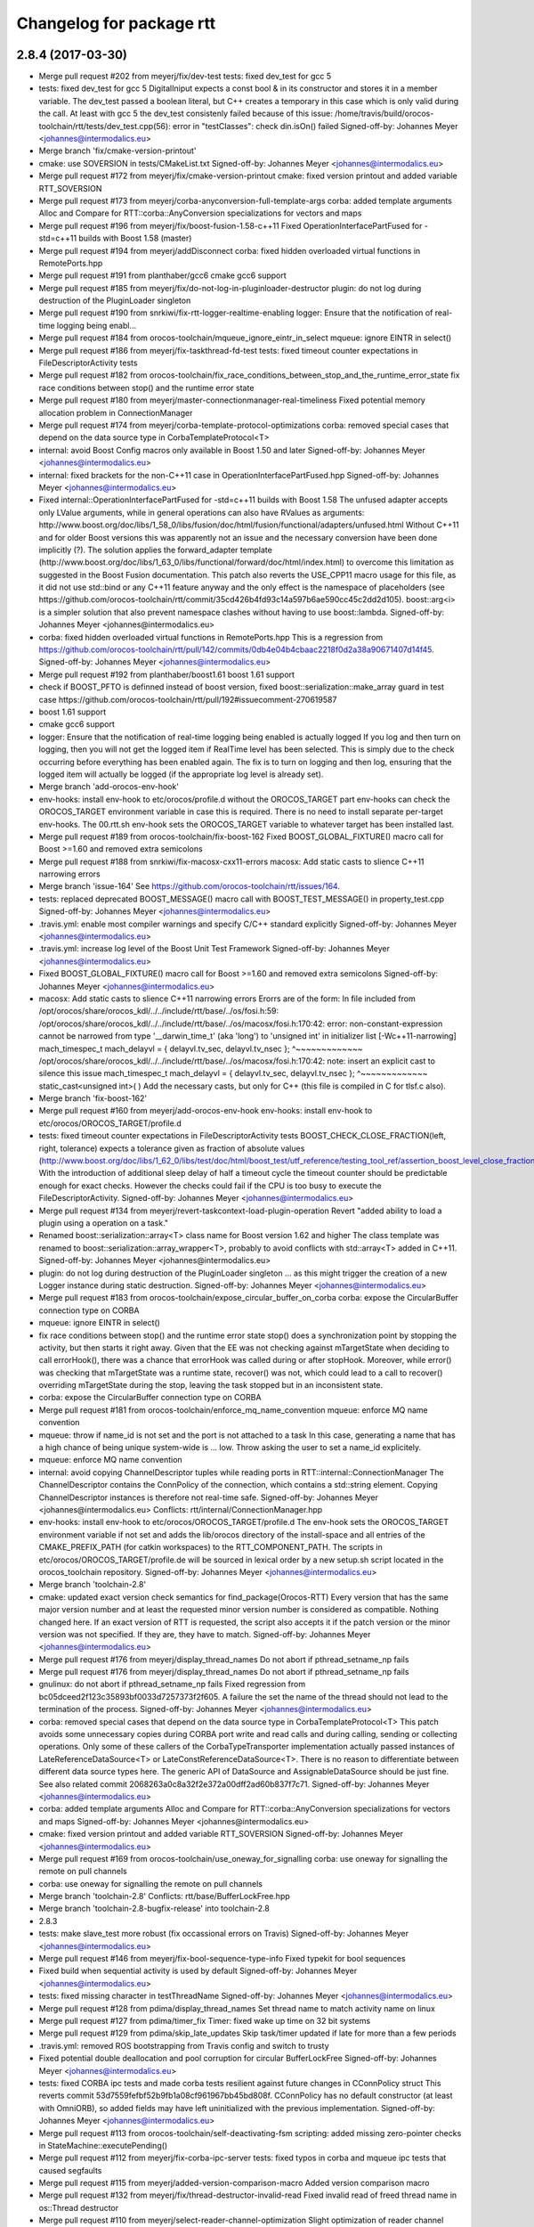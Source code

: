 ^^^^^^^^^^^^^^^^^^^^^^^^^
Changelog for package rtt
^^^^^^^^^^^^^^^^^^^^^^^^^

2.8.4 (2017-03-30)
------------------
* Merge pull request #202 from meyerj/fix/dev-test
  tests: fixed dev_test for gcc 5
* tests: fixed dev_test for gcc 5
  DigitalIniput expects a const bool & in its constructor and stores it in
  a member variable. The dev_test passed a boolean literal, but C++ creates a temporary
  in this case which is only valid during the call.
  At least with gcc 5 the dev_test consistenly failed because of this issue:
  /home/travis/build/orocos-toolchain/rtt/tests/dev_test.cpp(56): error in "testClasses": check din.isOn() failed
  Signed-off-by: Johannes Meyer <johannes@intermodalics.eu>
* Merge branch 'fix/cmake-version-printout'
* cmake: use SOVERSION in tests/CMakeList.txt
  Signed-off-by: Johannes Meyer <johannes@intermodalics.eu>
* Merge pull request #172 from meyerj/fix/cmake-version-printout
  cmake: fixed version printout and added variable RTT_SOVERSION
* Merge pull request #173 from meyerj/corba-anyconversion-full-template-args
  corba: added template arguments Alloc and Compare for RTT::corba::AnyConversion specializations for vectors and maps
* Merge pull request #196 from meyerj/fix/boost-fusion-1.58-c++11
  Fixed OperationInterfacePartFused for -std=c++11 builds with Boost 1.58 (master)
* Merge pull request #194 from meyerj/addDisconnect
  corba: fixed hidden overloaded virtual functions in RemotePorts.hpp
* Merge pull request #191 from planthaber/gcc6
  cmake gcc6 support
* Merge pull request #185 from meyerj/fix/do-not-log-in-pluginloader-destructor
  plugin: do not log during destruction of the PluginLoader singleton
* Merge pull request #190 from snrkiwi/fix-rtt-logger-realtime-enabling
  logger: Ensure that the notification of real-time logging being enabl…
* Merge pull request #184 from orocos-toolchain/mqueue_ignore_eintr_in_select
  mqueue: ignore EINTR in select()
* Merge pull request #186 from meyerj/fix-taskthread-fd-test
  tests: fixed timeout counter expectations in FileDescriptorActivity tests
* Merge pull request #182 from orocos-toolchain/fix_race_conditions_between_stop_and_the_runtime_error_state
  fix race conditions between stop() and the runtime error state
* Merge pull request #180 from meyerj/master-connectionmanager-real-timeliness
  Fixed potential memory allocation problem in ConnectionManager
* Merge pull request #174 from meyerj/corba-template-protocol-optimizations
  corba: removed special cases that depend on the data source type in CorbaTemplateProtocol<T>
* internal: avoid Boost Config macros only available in Boost 1.50 and later
  Signed-off-by: Johannes Meyer <johannes@intermodalics.eu>
* internal: fixed brackets for the non-C++11 case in OperationInterfacePartFused.hpp
  Signed-off-by: Johannes Meyer <johannes@intermodalics.eu>
* Fixed internal::OperationInterfacePartFused for -std=c++11 builds with Boost 1.58
  The unfused adapter accepts only LValue arguments, while in general operations can also have RValues as arguments:
  http://www.boost.org/doc/libs/1_58_0/libs/fusion/doc/html/fusion/functional/adapters/unfused.html
  Without C++11 and for older Boost versions this was apparently not an issue and the necessary conversion have been
  done implicitly (?).
  The solution applies the forward_adapter template (http://www.boost.org/doc/libs/1_63_0/libs/functional/forward/doc/html/index.html)
  to overcome this limitation as suggested in the Boost Fusion documentation.
  This patch also reverts the USE_CPP11 macro usage for this file, as it did not use std::bind or any C++11 feature anyway and
  the only effect is the namespace of placeholders (see https://github.com/orocos-toolchain/rtt/commit/35cd426b4fd93c14a597b6ae590cc45c2dd2d105).
  boost::arg<i> is a simpler solution that also prevent namespace clashes without having to use boost::lambda.
  Signed-off-by: Johannes Meyer <johannes@intermodalics.eu>
* corba: fixed hidden overloaded virtual functions in RemotePorts.hpp
  This is a regression from https://github.com/orocos-toolchain/rtt/pull/142/commits/0db4e04b4cbaac2218f0d2a38a90671407d14f45.
  Signed-off-by: Johannes Meyer <johannes@intermodalics.eu>
* Merge pull request #192 from planthaber/boost1.61
  boost 1.61 support
* check if BOOST_PFTO is definned instead of boost version, fixed boost::serialization::make_array guard in test case
  https://github.com/orocos-toolchain/rtt/pull/192#issuecomment-270619587
* boost 1.61 support
* cmake gcc6 support
* logger: Ensure that the notification of real-time logging being enabled is actually logged
  If you log and then turn on logging, then you will not get the logged item if RealTime
  level has been selected. This is simply due to the check occurring before everything
  has been enabled again.
  The fix is to turn on logging and then log, ensuring that the logged item will
  actually be logged (if the appropriate log level is already set).
* Merge branch 'add-orocos-env-hook'
* env-hooks: install env-hook to etc/orocos/profile.d without the OROCOS_TARGET part
  env-hooks can check the OROCOS_TARGET environment variable in case this is required.
  There is no need to install separate per-target env-hooks.
  The 00.rtt.sh env-hook sets the OROCOS_TARGET variable to whatever target has been installed last.
* Merge pull request #189 from orocos-toolchain/fix-boost-162
  Fixed BOOST_GLOBAL_FIXTURE() macro call for Boost >=1.60 and removed extra semicolons
* Merge pull request #188 from snrkiwi/fix-macosx-cxx11-errors
  macosx: Add static casts to slience C++11 narrowing errors
* Merge branch 'issue-164'
  See https://github.com/orocos-toolchain/rtt/issues/164.
* tests: replaced deprecated BOOST_MESSAGE() macro call with BOOST_TEST_MESSAGE() in property_test.cpp
  Signed-off-by: Johannes Meyer <johannes@intermodalics.eu>
* .travis.yml: enable most compiler warnings and specify C/C++ standard explicitly
  Signed-off-by: Johannes Meyer <johannes@intermodalics.eu>
* .travis.yml: increase log level of the Boost Unit Test Framework
  Signed-off-by: Johannes Meyer <johannes@intermodalics.eu>
* Fixed BOOST_GLOBAL_FIXTURE() macro call for Boost >=1.60 and removed extra semicolons
  Signed-off-by: Johannes Meyer <johannes@intermodalics.eu>
* macosx: Add static casts to slience C++11 narrowing errors
  Erorrs are of the form:
  In file included from /opt/orocos/share/orocos_kdl/../../include/rtt/base/../os/fosi.h:59:
  /opt/orocos/share/orocos_kdl/../../include/rtt/base/../os/macosx/fosi.h:170:42: error: non-constant-expression cannot be narrowed from type '__darwin_time_t' (aka 'long') to 'unsigned int' in initializer list [-Wc++11-narrowing]
  mach_timespec_t mach_delayvl = { delayvl.tv_sec, delayvl.tv_nsec };
  ^~~~~~~~~~~~~~
  /opt/orocos/share/orocos_kdl/../../include/rtt/base/../os/macosx/fosi.h:170:42: note: insert an explicit cast to silence this issue
  mach_timespec_t mach_delayvl = { delayvl.tv_sec, delayvl.tv_nsec };
  ^~~~~~~~~~~~~~
  static_cast<unsigned int>( )
  Add the necessary casts, but only for C++ (this file is compiled in C for tlsf.c also).
* Merge branch 'fix-boost-162'
* Merge pull request #160 from meyerj/add-orocos-env-hook
  env-hooks: install env-hook to etc/orocos/OROCOS_TARGET/profile.d
* tests: fixed timeout counter expectations in FileDescriptorActivity tests
  BOOST_CHECK_CLOSE_FRACTION(left, right, tolerance) expects a tolerance given as fraction of absolute values
  (http://www.boost.org/doc/libs/1_62_0/libs/test/doc/html/boost_test/utf_reference/testing_tool_ref/assertion_boost_level_close_fraction.html).
  With the introduction of additional sleep delay of half a timeout cycle the timeout counter should be predictable enough
  for exact checks. However the checks could fail if the CPU is too busy to execute the FileDescriptorActivity.
  Signed-off-by: Johannes Meyer <johannes@intermodalics.eu>
* Merge pull request #134 from meyerj/revert-taskcontext-load-plugin-operation
  Revert "added ability to load a plugin using a operation on a task."
* Renamed boost::serialization::array<T> class name for Boost version 1.62 and higher
  The class template was renamed to boost::serialization::array_wrapper<T>, probably to avoid conflicts with
  std::array<T> added in C++11.
  Signed-off-by: Johannes Meyer <johannes@intermodalics.eu>
* plugin: do not log during destruction of the PluginLoader singleton
  ... as this might trigger the creation of a new Logger instance during static destruction.
  Signed-off-by: Johannes Meyer <johannes@intermodalics.eu>
* Merge pull request #183 from orocos-toolchain/expose_circular_buffer_on_corba
  corba: expose the CircularBuffer connection type on CORBA
* mqueue: ignore EINTR in select()
* fix race conditions between stop() and the runtime error state
  stop() does a synchronization point by stopping the activity, but
  then starts it right away. Given that the EE was not checking against
  mTargetState when deciding to call errorHook(), there was a chance
  that errorHook was called during or after stopHook.
  Moreover, while error() was checking that mTargetState was a runtime
  state, recover() was not, which could lead to a call to recover()
  overriding mTargetState during the stop, leaving the task stopped
  but in an inconsistent state.
* corba: expose the CircularBuffer connection type on CORBA
* Merge pull request #181 from orocos-toolchain/enforce_mq_name_convention
  mqueue: enforce MQ name convention
* mqueue: throw if name_id is not set and the port is not attached to a task
  In this case, generating a name that has a high chance of being
  unique system-wide is ... low. Throw asking the user to set a
  name_id explicitely.
* mqueue: enforce MQ name convention
* internal: avoid copying ChannelDescriptor tuples while reading ports in RTT::internal::ConnectionManager
  The ChannelDescriptor contains the ConnPolicy of the connection, which contains a std::string element.
  Copying ChannelDescriptor instances is therefore not real-time safe.
  Signed-off-by: Johannes Meyer <johannes@intermodalics.eu>
  Conflicts:
  rtt/internal/ConnectionManager.hpp
* env-hooks: install env-hook to etc/orocos/OROCOS_TARGET/profile.d
  The env-hook sets the OROCOS_TARGET environment variable if not set and adds the lib/orocos directory
  of the install-space and all entries of the CMAKE_PREFIX_PATH (for catkin workspaces) to the
  RTT_COMPONENT_PATH.
  The scripts in etc/orocos/OROCOS_TARGET/profile.de will be sourced in lexical order by a new setup.sh
  script located in the orocos_toolchain repository.
  Signed-off-by: Johannes Meyer <johannes@intermodalics.eu>
* Merge branch 'toolchain-2.8'
* cmake: updated exact version check semantics for find_package(Orocos-RTT)
  Every version that has the same major version number and at least the
  requested minor version number is considered as compatible. Nothing changed here.
  If an exact version of RTT is requested, the script also accepts it if the patch version
  or the minor version was not specified. If they are, they have to match.
  Signed-off-by: Johannes Meyer <johannes@intermodalics.eu>
* Merge pull request #176 from meyerj/display_thread_names
  Do not abort if pthread_setname_np fails
* Merge pull request #176 from meyerj/display_thread_names
  Do not abort if pthread_setname_np fails
* gnulinux: do not abort if pthread_setname_np fails
  Fixed regression from bc05dceed2f123c35893bf0033d7257373f2f605.
  A failure the set the name of the thread should not lead to the termination of the process.
  Signed-off-by: Johannes Meyer <johannes@intermodalics.eu>
* corba: removed special cases that depend on the data source type in CorbaTemplateProtocol<T>
  This patch avoids some unnecessary copies during CORBA port write and read calls and during calling, sending
  or collecting operations. Only some of these callers of the CorbaTypeTransporter implementation actually passed
  instances of LateReferenceDataSource<T> or LateConstReferenceDataSource<T>.
  There is no reason to differentiate between different data source types here. The generic API of DataSource and
  AssignableDataSource should be just fine.
  See also related commit 2068263a0c8a32f2e372a00dff2ad60b837f7c71.
  Signed-off-by: Johannes Meyer <johannes@intermodalics.eu>
* corba: added template arguments Alloc and Compare for RTT::corba::AnyConversion specializations for vectors and maps
  Signed-off-by: Johannes Meyer <johannes@intermodalics.eu>
* cmake: fixed version printout and added variable RTT_SOVERSION
  Signed-off-by: Johannes Meyer <johannes@intermodalics.eu>
* Merge pull request #169 from orocos-toolchain/use_oneway_for_signalling
  corba: use oneway for signalling the remote on pull channels
* corba: use oneway for signalling the remote on pull channels
* Merge branch 'toolchain-2.8'
  Conflicts:
  rtt/base/BufferLockFree.hpp
* Merge branch 'toolchain-2.8-bugfix-release' into toolchain-2.8
* 2.8.3
* tests: make slave_test more robust (fix occassional errors on Travis)
  Signed-off-by: Johannes Meyer <johannes@intermodalics.eu>
* Merge pull request #146 from meyerj/fix-bool-sequence-type-info
  Fixed typekit for bool sequences
* Fixed build when sequential activity is used by default
  Signed-off-by: Johannes Meyer <johannes@intermodalics.eu>
* tests: fixed missing character in testThreadName
  Signed-off-by: Johannes Meyer <johannes@intermodalics.eu>
* Merge pull request #128 from pdima/display_thread_names
  Set thread name to match activity name on linux
* Merge pull request #127 from pdima/timer_fix
  Timer: fixed wake up time on 32 bit systems
* Merge pull request #129 from pdima/skip_late_updates
  Skip task/timer updated if late for more than a few periods
* .travis.yml: removed ROS bootstrapping from Travis config and switch to trusty
* Fixed potential double deallocation and pool corruption for circular BufferLockFree
  Signed-off-by: Johannes Meyer <johannes@intermodalics.eu>
* tests: fixed CORBA ipc tests and made corba tests resilient against future changes in CConnPolicy struct
  This reverts commit 53d7559fefbf52b9fb1a08cf961967bb45bd808f.
  CConnPolicy has no default constructor (at least with OmniORB), so added fields may have left uninitialized with the previous implementation.
  Signed-off-by: Johannes Meyer <johannes@intermodalics.eu>
* Merge pull request #113 from orocos-toolchain/self-deactivating-fsm
  scripting: added missing zero-pointer checks in StateMachine::executePending()
* Merge pull request #112 from meyerj/fix-corba-ipc-server
  tests: fixed typos in corba and mqueue ipc tests that caused segfaults
* Merge pull request #115 from meyerj/added-version-comparison-macro
  Added version comparison macro
* Merge pull request #132 from meyerj/fix/thread-destructor-invalid-read
  Fixed invalid read of freed thread name in os::Thread destructor
* Merge pull request #110 from meyerj/select-reader-channel-optimization
  Slight optimization of reader channel selection for input ports
* Merge pull request #152 from meyerj/remove-ros-traces
  Removed traces of ROS support directly in RTT
* Merge remote-tracking branch 'origin/stable'
* Merge pull request #154 from planthaber/gcc_version
  copied gcc version matching part from master
* Merge pull request #157 from meyerj/install-rpath-fixes
  useorocos: fix RPATH issues when linking to ocl or 3rd-party libraries
* Merge pull request #158 from orocos-toolchain/property-set-data-source-feature
  Added method setDataSource() and assignment operator to the PropertyBase interface
* Merge pull request #163 from meyerj/fix-propertybag-decomposition
  Fixed decomposition of PropertyBags which contain types that implement the TemplateCompositionFactory interface
* Merge pull request #162 from orocos-toolchain/lazytk
  Added option, to load typekits on demand
* Merge pull request #148 from meyerj/fix-circular-buffer
  Fixed potential double deallocation and pool corruption for circular BufferLockFree
* Merge branch 'master' into fix-circular-buffer
  Conflicts:
  rtt/base/BufferLockFree.hpp
* tests: make slave_test more robust (fix occassional errors on Travis)
  Signed-off-by: Johannes Meyer <johannes@intermodalics.eu>
* Merge remote-tracking branch 'meyerj/fix-propertybag-decomposition' into toolchain-2.8
* Fixed decomposition of PropertyBags which contain types that implement the TemplateCompositionFactory interface
  RTT::types::decomposePropertyBag() did not retain the type of the PropertyBag returned by RTT::types::TypeInfo::decomposeType(),
  which is implemented in subclasses of TemplateCompositionFactory, and therefore the subsequent composition did not recognize the
  original type. The KDL typekit implements composition and decomposition using that method. The fallback method of property
  decomposition implemented in types::propertyDecomposition() using getMember() is not affected by this issue and sets the type
  of the target bag correctly.
  The updated test in RTT cannot easily cover this case, because no RTT core typekit implements the TemplateCompositionFactory
  interface.
  Signed-off-by: Johannes Meyer <johannes@intermodalics.eu>
* Merge pull request #146 from meyerj/fix-bool-sequence-type-info
  Fixed typekit for bool sequences
* Added option, to load typekits lazy
* tests: fixed printing of data source pointers
  ...due to overloaded stream operator for shared pointer types in rtt/internal/DataSourceBase.hpp.
  Signed-off-by: Johannes Meyer <johannes@intermodalics.eu>
* tests: added checks for property linking and fixed property update and copy checks
  Signed-off-by: Johannes Meyer <johannes@intermodalics.eu>
* Added method setDataSource() and assignment operator to the PropertyBase interface
  Signed-off-by: Johannes Meyer <johannes@intermodalics.eu>
* useorocos: restore pre-2.8 behavior by enabling INSTALL_RPATH_USE_LINK_PATH
  INSTALL_RPATH_USE_LINK_PATH was disabled in 85fc9d3f0bbb6fe31c81b97b7df8c2a49160dfb0 because it breaks
  installations where the linked libraries are not yet installed at their final location. This patch
  restores this behavior by default, but also adds a cmake options ORO_INSTALL_RPATH_USE_LINK_PATH to
  explicitly enable or disable it.
  Signed-off-by: Johannes Meyer <johannes@intermodalics.eu>
* useorocos: fixed INSTALL_NAME_DIR and MAXOSX_RPATH target properties for Mac OS
  Signed-off-by: Johannes Meyer <johannes@intermodalics.eu>
* useorocos: added OROCOS-OCL_LIBRARY_DIRS to the default RPATH for all Orocos targets
  This patch fixes dynamic linker errors if OCL libraries have been found without the
  orocos_use_package() macro, e.g. with
  find_package(OROCOS-OCL REQUIRED COMPONENTS ocl-logging ocl-timer)
  target_link_libraries(foo ${OROCOS-OCL_OCL-LOGGING_LIBRARIES} ${OROCOS-OCL_OCL-TIMER_LIBRARIES})
  In this case USE_OROCOS_LIBRARY_DIRS will not contain the OCL library dirs and they are
  not added to the INSTALL_RPATH property in orocos_set_install_rpath().
  The orocos_library() macro still contained a copy of the default RPATH which has been moved to
  the orocos_set_install_rpath() macro in e8205f62ef70dd948e580de6f18d276277d19a68.
  Signed-off-by: Johannes Meyer <johannes@intermodalics.eu>
* Merge pull request #142 from eberghoefer/addDisconnect
  Implement CORBA disconnect(port).
* Implement CORBA disconnect(port).
  Disconnect from certain port.
  missing logger init added.
  adding tests.
  leaving out disconnect of local to remote ports and vice versa, for now.
  tests: force non-local connection in testRemotePortDisconnect
  This commit amends PR https://github.com/orocos-toolchain/rtt/pull/142.
  I also replaced the createConnection() calls by connectTo(), which is a more generic method and is also available for input ports.
  createConnection() should imho not be part of the public OutputPortInterface API. At the end, connectTo() always calls output->createConnection(input).
  Signed-off-by: Johannes Meyer <johannes@intermodalics.eu>
  RemoteInputPort disconnect from local output port, now works (changed test accordingly)
  typo removed.
* copied gcc version matching part from master
* Removed traces of ROS support directly in RTT
  Everything related to ROS has been moved to the rtt_ros package in https://github.com/orocos/rtt_ros_integration
  since version 2.7.
  Signed-off-by: Johannes Meyer <johannes@intermodalics.eu>
* Fixed potential double deallocation and pool corruption for circular BufferLockFree
  Signed-off-by: Johannes Meyer <johannes@intermodalics.eu>
* Merge branch 'pdima-default_sequential_activity_fix'
* Fixed build when sequential activity is used by default
  Signed-off-by: Johannes Meyer <johannes@intermodalics.eu>
* types: added missing implementation of RTT::types::get_container_item_copy(const std::vector<bool> &, int)
  Signed-off-by: Johannes Meyer <johannes@intermodalics.eu>
* Added missing virtual destructors
* StreamFactory: added missing virtual destructor
* Merge branch 'display_thread_names'
* tests: fixed missing character in testThreadName
  Signed-off-by: Johannes Meyer <johannes@intermodalics.eu>
* Merge pull request #128 from pdima/display_thread_names
  Set thread name to match activity name on linux
* os: trim pthread name to the last 15 characters of the Orocos thread name and added a test
  As suggested by @jmachowinski in https://github.com/orocos-toolchain/rtt/pull/128#issuecomment-171686223.
  Signed-off-by: Johannes Meyer <johannes@intermodalics.eu>
* Merge pull request #127 from pdima/timer_fix
  Timer: fixed wake up time on 32 bit systems
* Revert "added ability to load a plugin using a operation on a task."
  This reverts commits 9011cf9615dfdd6db02c4781c9bd38de76ebad12
  and 9c9e008f74d87e4b352d0294f5bda47b1c1550ef.
* os: fixed invalid read of freed thread name in os::Thread destructor
  Signed-off-by: Johannes Meyer <johannes@intermodalics.eu>
* Merge pull request #129 from pdima/skip_late_updates
  Skip task/timer updated if late for more than a few periods
* Merge pull request #131 from jmachowinski/fix_dropped
  Fix concurrency issue with droppedSamples
* .travis.yml: removed ROS bootstrapping from Travis config and switch to trusty
* BufferLockFree: Fix concurrency issue with droppedSamples variable
  This commit replaces the droppedSamples with a concurrency save
  variant, fixing possible wrong counts.
* AtomicInt: Make read const
* Merge pull request #130 from jmachowinski/warning_fix
  fix compiler warning (signess)
* fix compiler warning (signess)
* Skip task/timer updated if late for more than a few periods
  When the system time is changed ahead due to ntp/time zone/daylight/etc changed,
  it's better to skip updates than to run all the activities and timers
  continuously to catch up all the missing updates.
* Set thread name to match activity name on linux
  It simplifies debugging and allows to associate threads
  with tasks/activities
* Timer: fixed wake up time on 32 bit systems
  The existing comment is right:
  We can't use infinite as the OS may internally use time_spec, which can not
  represent as much in the future (until 2038) // XXX Year-2038 Bug
  but used value of InfiniteNSecs/4 exceeds max in32 seconds.
  Changed to use value to be converted within max int32 seconds.
* Merge pull request #90 from jmachowinski/introspection2
  Second Introspection implementation
  As No one complained, and it has been some time, I'm merging this
* Bumped version to 2.8.2 for ocl bugfix release
* tests: fixed CORBA ipc tests and made corba tests resilient against future changes in CConnPolicy struct
  This reverts commit 53d7559fefbf52b9fb1a08cf961967bb45bd808f.
  CConnPolicy has no default constructor (at least with OmniORB), so added fields may have left uninitialized with the previous implementation.
  Signed-off-by: Johannes Meyer <johannes@intermodalics.eu>
* Added macro RTT_VERSION_GTE(major,minor,patch) to rtt-config.h
  Signed-off-by: Johannes Meyer <johannes@intermodalics.eu>
* Merge pull request #113 from orocos-toolchain/self-deactivating-fsm
  scripting: added missing zero-pointer checks in StateMachine::executePending()
* Merge pull request #112 from meyerj/fix-corba-ipc-server
  tests: fixed typos in corba and mqueue ipc tests that caused segfaults
* scripting: added missing zero-pointer checks in StateMachine::executePending()
  This is a follow-up of 6537ae7736ba887c25642f76ac96081d04039c5e merged in #64.
  Signed-off-by: Johannes Meyer <johannes@intermodalics.eu>
* tests: fixed typos in corba_ipc_server.cpp and corba_mqueue_ipc_server.cpp that cause segfaults if RT malloc is enabled
  This is a regression from 180e6905c43cb23a76f588783179e14ff5071caf.
  Signed-off-by: Johannes Meyer <johannes@intermodalics.eu>
* Merge pull request #109 from snrkiwi/refactor-file-descriptor-activity
  Can't deterministically control execution of components in a unit test that explicit depend on FileDescriptorActivity.
* extras: Remove traces of RunnableInterface::WorkReason
  This functionality is not yet on the mainline, and so shouldn't pollute
  the FileDescriptorActivity classes here. Due to this, the
  FileDescriptorSimulationActivity is effectively useless as it can not
  tell why it was woken up with the RunnableInterface changes.
* extras: Fix doxygen comments on FileDescriptorActivity classes
* internal: slight optimization of reader channel selection in class ConnectionManager, avoiding to read from the current channel twice
  Reading from a channel might be expensive, e.g. for remote connections. The reader channel selection always tries to read from the
  current channel (the one with the last successful read) first. There is no need to read that channel again while iterating over all
  channels for the case that first read did not return new data.
  Signed-off-by: Johannes Meyer <johannes@intermodalics.eu>
* extras: Add simulation of FileDescriptorActivity useful to unit tests
  For unit tests that want to exercise a component which uses/requires a
  FileDescriptorActivity (FDA), the simulation version of FDA can be used
  to a) act as an actual FDA, and b) provide deterministic control of an
  FDA and, in particular, when and how it wakes up the component under
  test. See work(), isUpdated(), and hasTimeout(), in particular, for
  behaviour related to deterministic control by a unit test.
  Have to model both 'period' and 'running' to keep other parts of
  RTT happy, in particular, the TaskContext/TaskCore implementation that,
  in part, relies on isRunning() to make choices on what to do. The period
  is mostly to keep the component under test happy, which may require that
  it be running in a non-perioid activity.
* extras: Refactor FileDescriptorActivity to use new Interface class
  Derive from the Interface class as well as Activity, so that users can
  use either a "real" (ie the existing) FDA or use the simulated FDA (e.g.
  within unit tests that require determinism).
* extras: Add interface class for FileDescriptorActivity
  The interface class provides the basic funcitonality to use
  a FileDescriptorActivity, which would be useful within an
  actual activity implementation as well as an implementation
  that would be used in unit tests of a component.
* Merge pull request #107 from meyerj/fix-106
  Added ORO_WAIT_ABS and ORO_WAIT_ABS constants for all targets
* Added ORO_WAIT_ABS and ORO_WAIT_ABS constants for all targets even if setting the wait period policy is a no-op for them (fix #106)
  Signed-off-by: Johannes Meyer <johannes@intermodalics.eu>
* Merge pull request #104 from orocos-toolchain/fix-typekit-plugin-version-so
  cmake: add SOVERSION for typekits and plugins
* Merge pull request #100 from phyrog/master
  RTT fails when using gcc5
* Merge pull request #99 from orocos-toolchain/feature/expose_package_prefix
  cmake: also export the package install prefix
* Merge pull request #93 from snrkiwi/optionally-not-output-corba-ior
  corba: Optionally support not emitting IORs if name service not used
* cmake: add SOVERSION for typekits and plugins
  Signed-off-by: Ruben Smits <ruben.smits@intermodalics.eu>
* Bumping version for release
  Signed-off-by: Ruben Smits <ruben.smits@intermodalics.eu>
* Merge pull request #101 from orocos-toolchain/master
  Update toolchain-2.8 for new patch release.
* Merge pull request #88 from goldhoorn/cxx_flags_fix
  Removed setting env flags to cmake variables XXXX_FLAGS_ADD
* Merge pull request #103 from orocos-toolchain/clang-boost
  boost lambda ist not working for boost 1.57 and clang 3.4, 3.5, 3.6, …
* Cmake: Moved USE_CXX1 selection after incluide of orocos-rtt.cmake
* boost lambda ist not working for boost 1.57 and clang 3.4, 3.5, 3.6, apple clang
* Merge pull request #102 from orocos-toolchain/toolchain-2.8
  prevent ROS generated messages linking
* Merge pull request #92 from ahoarau/catkin_generated_msgs_fix
  prevent ROS generated messages linking
* Cleanup of CMAKE\_**_ADD flags.
  See: https://github.com/orocos-toolchain/rtt/pull/88
  This causes a set of COMPILE_OPTIONS with CXX flags.
  This causes that tlsf.c got compiled with cxx options.
  Which is failing with cxx11.
  The env settings of CMAKE_XXX_FLAGS is applied by default to all
  packages. There is no reason to add it to custom variables.
* Merge pull request #94 from goldhoorn/cxx11
  Fixed some C++11 Incompatibilities
* Merge pull request #95 from meyerj/fix-bool-composition
  typekit: fixed composition of type bool
* Make rtt ready for gcc5
* Fix indentation
* cmake: also export the package install prefix
  Use case: to build CORBA typekits you need the full path to the /include/orocos//transports/corba,
  as the include_dirs might consist of multiple paths, include_dirs cannot be used for this purpose. The prefix path can
  be used instead in this use-case.
  Signed-off-by: Ruben Smits <ruben.smits@intermodalics.eu>
* ConnectionManager : Make lock and unlock const
* Added interface to lock and unlock the ConnectionManager mutex.
  This is needed to be able to safely traverse the channel
  elements that are managed by the connection manager.
* TaskContext::loadPlugin: use PluginLoader::loadPlugin instead of loadLibrary
  As we don't have any information, were on the machine the plugin is installed,
  we need to use the RTT plugin discovery mechanism.
* ChannelBufferElementBase: Added method getNumDroppedSamples()
  Returns how many samples were dropped by this buffer element.
  Pretty useful for debugging.
* bugfix: export ChannelBufferElementBase as public base class
  Without this, we can not down/up-cast to the base class.
* added new method dropped() to BufferBase / implemented it in concrete cases
  This method allows us to find out, how many samples were dropped
  by this buffer. This information is very useful for introspection,
  in order to identify bottlenecks in the flow graph.
* added ability to load a plugin using a operation on a task.
* Bugfix : Return correct remote and local URI in Corba and MQueue Channel Elements.
  We need to differentiate between the input and the output element case,
  and return the URI in respect to the cases.
* Added base class for ChannelBufferElement
  This baseclass allows us to cast up to it in the templated
  case if we don't know T. Thus it allows to inspect the
  buffer statistics.
* Added Connection tracing ability.
  This patch modifies the ChannelElementBase in order to inject
  information that can be used to trace back the connections between
  the ports.
* Merge pull request #97 from orocos-toolchain/rock-rc
  Automatic rock-release PR: integrate rc-patches in master
* Fixed some C++11 Incompatibilities
* typekit: fixed composition of type bool
  The BoolTypeInfo that overwrites the streaming operators for type bool did not inherit from StdTypeInfo<bool>,
  but directly from TemplateTypeInfo<bool,true>. Therefore the default composition factory methods composeType() and
  decomposeType() where not overwritten and composition/decomposition of PropertyBags containing bool properties failed.
  Also deleted header file StdPrimitiveTypeInfo.hpp as it is unused and was probably replaced by StdTypeInfo.hpp.
  Signed-off-by: Johannes Meyer <johannes@intermodalics.eu>
* corba: Optionally support not emitting IORs if name service not used
  A component that acts as a COBRA server, but that is not registering with the name
  service, will cause an IOR to be output to the deployer console and the IOR to
  be written to a file in PWD. This behaviour is not desirable in all app's.
  This makes the behaviour optional in RTT, by providing a global option to
  disable the IOR emission (defaults to OFF, to keep backwards compatibility).
  When not emitting then the IOR is not written to stdout nor to file.
* Fixed naming of constants in documentation of RTT::InputPort
  Signed-off-by: Johannes Meyer <johannes@intermodalics.eu>
* prevent ROS generated messages linking
  This removes ROS generated messages from the exported libraries that
  might cause issues when auto-linking is enabled.
* Merge remote-tracking branch 'meyerj/fix-fda-blocking-trigger'
* Merge remote-tracking branch 'autobuild/rock1408'
* Revert "rtt: Use virtual destructor for OperationCaller"
  This reverts commit ca7e51098fd6bb2392bd312ced759876c19ddde5.
  It was accidentally pushed and should be replaced by abb8ecee57a5e81e6c99fdd91e9f22ef32ab7051.
  Signed-off-by: Johannes Meyer <johannes@intermodalics.eu>
* rtt: Add virtual destructor to OperationCallerBaseInvoker
  It has virtual functions but not a virtual destructor, which leads
  to build errors with XCode 6 on OS X 10.9.
* rtt: Use virtual destructor for OperationCaller
  It has virtual functions but not a virtual destructor, which leads
  to compile errors with certain compilers and options.
* timer: make internal struct RTT::os::Timer::TimerInfo CopyConstructible and Assignable
  This is required to store it in a std::vector and fixes a compile error in Mac OS Mountain Lion with clang 5.1 and Boost 1.56.
  Signed-off-by: Johannes Meyer <johannes@intermodalics.eu>
* cmake: suppress cmake policy CMP0042 warning in CMake >= 3.0.2
  Signed-off-by: Johannes Meyer <johannes@intermodalics.eu>
* useorocos: fixed INSTALL_NAME_DIR and MAXOSX_RPATH target properties for Mac OS
  Signed-off-by: Johannes Meyer <johannes@intermodalics.eu>
* extras: added missing initializers to one of the FileDescriptorActivity constructors and fixed compiler warnings with -Wunused-result
  The missing initializers had no effect as these boolean flags are reset in start() anyway.
  Signed-off-by: Johannes Meyer <johannes@intermodalics.eu>
* globals: added ORO_WAIT_ABS and ORO_WAIT_REL to the GlobalsRepository
  Signed-off-by: Johannes Meyer <johannes@intermodalics.eu>
* package.xml: unified maintainer name in package.xml across orocos-toolchain packages
  Signed-off-by: Johannes Meyer <johannes@intermodalics.eu>
* Merge remote-tracking branch 'origin/fix-corba-read-old-data'
* corba: fixed reading from remote channels with old data and copy_old_data flag set to false (fix #83)
  If the remote ChannelElement::read(sample, false) method does not set the sample reference because there
  are no new data available, the read CORBA call should return an empty Any object instead of converting the
  default value of the ValueDataSource to Any.
  Signed-off-by: Johannes Meyer <johannes@intermodalics.eu>
* types: fixup BoolTypeInfo, cleanup PrimitiveTypeInfo
  BoolTypeInfo did not pass on it was providing ostream functions.
  TemplateTypeInfo contained dead code that belonged in TypeInfo.
  Signed-off-by: Peter Soetens <marieke@intermodalics.eu>
* types: only add a streamFactory if use_ostream is true
  This was a bug in PrimitiveTypeInfo which caused it to register
  a streamfactory handler which can't print the type contents in
  case use_ostream was set to false. typegen for example leaves
  use_ostream to false, causing it to install defunct stream
  factories.
  Signed-off-by: Peter Soetens <marieke@intermodalics.eu>
* os/thread: fix error log to printout the correct timeout
  Signed-off-by: Ruben Smits <ruben.smits@intermodalics.eu>
* Merge pull request #80 from jmachowinski/master
  Allow the construction of an uninitialized TaskContextProxy
* Merge pull request #76 from meyerj/timer-waitfor
  Added os::Timer::waitFor(...) and os::Timer::waitForUntil(...… …) member functions
* Merge pull request #78 from meyerj/fix-fda-blocking-trigger
  Fixed blocking trigger() calls on FileDescriptorActivities if the step() function takes too long
* Merge pull request #79 from meyerj/destdir-support-same-workspace
  Extended DESTDIR support for packages built in the same workspace
* re-add return statement removed during refactoring in 0e1ead2db346
* Allow the construction of an uninitialized TaskContextProxy
  This is useful if a derived class wants to initialize the
  typekits, before initializing the Proxy itself.
* Allow the construction of an uninitialized TaskContextProxy
  This is useful if a derived class wants to initialize the
  typekits, before initializing the Proxy itself.
* useorocos: do not add devel/lib/pkg-config to the PKG_CONFIG_PATH anymore
  This commit reverts 40bbd086e9fa00e7d0b7e10da90135e89532963d.
  This should not be required anymore as packages in the same cmake workspace are found by the
  `${PACKAGE}_EXPORTED_OROCOS\_*` cmake variables now.
  Signed-off-by: Johannes Meyer <johannes@intermodalics.eu>
* useorocos: extended DESTDIR support for the case where multiple packages are built in the same cmake workspace
  This patch extends and simplifies the DESTDIR support introduced in 85fc9d3f0bbb6fe31c81b97b7df8c2a49160dfb0.
  It should have no effect on normal builds where the DESTDIR environment variable is not set.
  The original patch assumed that DESTDIR is already set during the configure step, like with
  ```
  DESTDIR=/tmp/destdir catkin_make_isolated --install ...
  ```
  In a pure catkin workspace packages can be built for a whole workspace with a standard debian/rules file
  and debhelper's support for the cmake build system. In this case DESTDIR is only set during the install step
  and the previous patch was not effective, causing RPATH-related errors during runtime.
  The INSTALL_RPATH is still constructed based on the information from the pkg-config files for packages in
  *overlayed* workspaces or system packages. Additionally, libraries built in the *same* workspace will now export
  their library dirs in the *install-space* via the cmake cache so that other targets that link to it can already
  set their RPATH correctly.
  In order to make sure that no paths within DESTDIR end up in the installed RPATH of any library, a new cmake macro
  `orocos_set_install_rpath(target rpath)` has been introduced that cleans up all entries in the rpath list and
  removes duplicates. This could be an issue if RTT itself is installed in DESTDIR together with other packages, as
  `OROCOS-RTT_LIBRARY_DIRS` would have the DESTDIR prefix.
  Signed-off-by: Johannes Meyer <johannes@intermodalics.eu>
* tests: added test for waiting on timers
  Signed-off-by: Johannes Meyer <johannes@intermodalics.eu>
* timers: waitFor(id) and waitForUntil(id) return true if the timer was killed or the activity was stopped
  There is no easy solution to detect these corner cases reliably.
  Signed-off-by: Johannes Meyer <johannes@intermodalics.eu>
* extras: fixed blocking trigger() calls on FileDescriptorActivities if the step() function takes too long
  A pipe in Linux seems to have a limited buffer size of 65536 bytes. Every trigger() has written a command byte to
  the pipe to wakeup the thread and the loop() function empties the command before each step() invocation. For the
  case the step takes too long, commands could queue up and after the pipe is full the write() system call has
  blocked the thread that triggered the FileDescriptorActivity.
  This patches makes the command pipe non-blocking and adds additional flags to the FileDescriptorActivity to make
  sure that we never miss a command event even if the queue was full.
  Signed-off-by: Johannes Meyer <johannes@intermodalics.eu>
* corba: Make RemoteChannelElement re-entrant
  This was necessary for the new CORBA one-way api, in which it is possible that multiple data samples arrive in parallel
  Signed-off-by: Ruben Smits <ruben.smits@intermodalics.eu>
  Conflicts:
  rtt/transports/corba/RemoteChannelElement.hpp
* timers: added os::Timer::waitFor(...) and os::Timer::waitForUntil(...) member functions
  This is needed for the implementation of `OCL::TimerComponent::wait()` and `OCL::TimerComponent::waitFor()`.
  See https://github.com/orocos-toolchain/ocl/issues/23.
  The value type of the protected mtimers vector was changed from `std::pair<Time,Time>` to a new struct `TimerInfo`,
  which additionally contains a condition variable that is broadcast when the timer expires.
  This patch also fixes a bug that caused the Timer::loop() function to exit immediately if the Timer is
  stopped and started again as the `mdo_quit` flag was not reset in initialize().
  Signed-off-by: Johannes Meyer <johannes@intermodalics.eu>
* Merge remote-tracking branch 'origin/toolchain-2.8'
* timers: fixed index checks in os::Timer
  Signed-off-by: Johannes Meyer <johannes@intermodalics.eu>
* scripting: disable events in StateMachine::deactivate() and add mutex protection to StateMachine::activate()
  Signed-off-by: Johannes Meyer <johannes@intermodalics.eu>
* scripting: first check if we are still loaded before we try to remove ourselves
  Signed-off-by: Ruben Smits <ruben.smits@intermodalics.eu>
* Merge pull request #75 from meyerj/carray-assignment-operators
  types: added assignment operators to RTT::types::carray to assign from boost::serialization::array and boost::array
* Merge pull request #74 from meyerj/new-activity-constructor
  Added a new Activity constructor
* Merge pull request #73 from meyerj/taskcontext-clear-service-requester
  Clear service requester in TaskContext::clear()
* Merge remote-tracking branch 'origin/fix-61'
* Merge remote-tracking branch 'origin/self-deactivating-fsm'
  Conflicts:
  tests/state_test.cpp
* types: added assignment operators to RTT::types::carray to assign from boost::serialization::array and boost::array
  The `boost::array` operator is required to assign an array data source from a `boost::array`, e.g. a fixed-sized
  field of a ROS message. The `boost::serialization::array` assignment operator was added for completeness as carray also
  has a `boost::serialization::array` constructor.
  The value type of the RHS of the assignment may differ from the value type of the carray as long as the elements are assignable.
  Signed-off-by: Johannes Meyer <johannes@intermodalics.eu>
* Merge pull request #71 from meyerj/slave-activity-fixes
  Finally fixing the SlaveActivity message processing
* Added an Activity(int scheduler, int priority, ...) constructor
  Otherwise, the contructor call `Activity(ORO_SCHED_RT, os::HighestPriority)` would interpret the second
  argument as a double period time and ORO_SCHED_RT as a priority, which can lead to very strange and unforeseen
  results.
  Signed-off-by: Johannes Meyer <johannes@intermodalics.eu>
* taskcontext: also clear service requester in TaskContext::clear()
  Signed-off-by: Johannes Meyer <johannes@intermodalics.eu>
* Removed CHANGELOG.rst as it is not maintained anyway
* bumped version to 2.8.0
* Merge branch 'slave-activity-fixes' of https://github.com/meyerj/rtt into toolchain-2.8
* ExecutionEngine: moved message forwarding to master to the top of ExecutionEngine::process()
  The forwarding does not require that the slave engine has an activity.
  Signed-off-by: Johannes Meyer <johannes@intermodalics.eu>
* ExecutionEngine: do not forward waitForMessagesInternal() and waitAndProcessMessages() calls to master engine
  waitForMessagesInternal() is also used by waitForFunctions() and thus would wait for the wrong condition variable.
  Forwarding waitForMessages() to the master should be sufficient for processing operations in slave engines.
  Signed-off-by: Johannes Meyer <johannes@intermodalics.eu>
* rtt: moved isRunning() check from TaskContext::dataOnPort() to default TaskContext::dataOnPortHook()
  This allows the user to decide in an overwritten dataOnPortHook() implementation whether the user callbacks
  should be enqueued or not, indepedent of whether the component is running or not. Note that the callbacks are
  not executed until the component is started unless #70 is merged.
  See https://github.com/orocos-toolchain/rtt/commit/d03c66b69912714b851818d471beb3282f19bad3#commitcomment-8247917.
  Signed-off-by: Johannes Meyer <johannes@intermodalics.eu>
* tests: added slave_test to test operation calls between components running in a SlaveActivity
  Signed-off-by: Johannes Meyer <johannes@intermodalics.eu>
* Fixed setting of the master engine when assigning a SlaveActivity to an ExecutionEngine
  Signed-off-by: Johannes Meyer <johannes@intermodalics.eu>
* Merge pull request #51 from orocos-toolchain/destdir-support
  Added DESTDIR support for staged installs
* cmake/useorocos: added DESTDIR support for staged installs
  * DESTDIR is prepended to all include and link directories found by pkg-config
  * OROCOS-RTT_LIBRARY_DIRS variable added to OROCOS-RTT cmake config for RTT core libraries, plugins and typekits
  * Removed INSTALL_RPATH_USE_BUILD_PATH flag
  * INSTALL_RPATH is constructed from USE_OROCOS_LIBRARY_DIRS_WITHOUT_DESTDIR and OROCOS-RTT_LIBRARY_DIRS
  See also: https://www.gnu.org/prep/standards/html_node/DESTDIR.html
  Signed-off-by: Johannes Meyer <johannes@intermodalics.eu>
* rtt: do not invoke user callbacks or trigger the component if the component is not running
  This commit fixes issue https://github.com/orocos-toolchain/rtt/issues/61.
  Additionally, a new dataOnPortHook() is introduced that can be overwritten by the user to influence
  whether the component is triggered or not.
  Signed-off-by: Johannes Meyer <johannes@intermodalics.eu>
* tests: fixed "will be initialized after" compiler warning in state_test
  Signed-off-by: Johannes Meyer <johannes@intermodalics.eu>
* corba: update to new SendStatus enum which contains CollectFailure
  Signed-off-by: Peter Soetens <peter@thesourceworks.com>
* Merge pull request #65 from orocos-toolchain/provide_engine_in_corba_operation_calls
  corba: explicitly provide GlobalEngine::Instance when calling operations
* Merge pull request #62 from meyerj/global-service-named-plugin
  Added ORO_GLOBAL_SERVICE_PLUGIN macro to ServicePlugin.hpp
* Merge pull request #60 from orocos-toolchain/fix-59
  SlaveActivity without master ExecutionEngine (pull request)
  Functionally, the old behavior remains, but we delegate the responsibility from SlaveActivity to ExecutionEngine. Please yell if this breaks your case, but we believe it doesn't. The fatal error in the slave's trigger() function really needed to go since a slave without a master is quite valid.
* Merge pull request #55 from snrkiwi/support-orocos-application-tests
  cmake: Support configuring executables for Orocos
* Merge pull request #68 from psoetens/master
  Fix state_test failure by fixing StateMachine responding to signals
* corba: explicitly provide GlobalEngine::Instance when calling operations
  This fixes calling operations after dc81be1
  Operations now must have an explicit engine assigned, but the CORBA
  layer was still passing the NULL engine (which was defaulting to
  GlobalEngine()).
* scripting: protect FSM execution and tracing against self-deactivation
  Signed-off-by: Ruben Smits <ruben.smits@intermodalics.eu>
* scripting: allow parsing of keywords at the end of a parse string.
  The Taskbrowser refused to parse 'foo=true' because keywords implicitly assumed something
  was after it. Users had to write 'foo=1' to work around this. Now we allow to parse a keyword
  at the end of a line or end of parse string.
  Signed-off-by: Peter Soetens <peter@thesourceworks.com>
* operations: force user to set the caller when collecting is done.
  In order to save users from debugging deadlocks, force them to declare the
  caller when using collect(), directly or indirectly. Does not influence send()
  Signed-off-by: Peter Soetens <peter@thesourceworks.com>
* tests: extended plugins_test to include global service plugins
  Signed-off-by: Johannes Meyer <johannes@intermodalics.eu>
* plugin: added ORO_GLOBAL_SERVICE_NAMED_PLUGIN for service plugins that want to install a global service
  Signed-off-by: Johannes Meyer <johannes@intermodalics.eu>
* ExecutionEngine: forward incoming messages to a master ExecutionEngine if set
  The master ExecutionEngine is set automatically if the engine runs in a SlaveActivity whose master activity also runs an ExecutionEngine.
  Signed-off-by: Johannes Meyer <johannes@intermodalics.eu>
* Revert "SlaveActivity"
  This reverts commit ed1d5f3f35221c3cb412fb1f002e5a3ede34055b.
* Revert "extras/slaveactivity: fix potential segfault if no master activity is set"
  This reverts commit e1559a65b19cca6a695f33f9c51a4268ac8c864b.
* Merge remote-tracking branch 'origin/rpath-mess'
* Merge remote-tracking branch 'meyerj/fix-timers'
* Merge remote-tracking branch 'origin/toolchain-2.7' into HEAD
* Merge remote-tracking branch 'origin/slave_activity_fix' into HEAD
* Merge remote-tracking branch 'meyerj/operationcaller-assignment-fix' into HEAD
* cmake: add all standard rpaths for all kind of targets to all kind of targes
  Since the rpath_use_link_paths cmake option does not work on OSX with cmake < 3.0 this is a way to make sure that in-project targets can link with eachother.
  Signed-off-by: Ruben Smits <ruben.smits@intermodalics.eu>
* cmake: Support configuring executables for Orocos
  Instead of forcing the ADD_EXECUTABLE() and INSTALL() calls on the user,
  this allows them to configure an existing executable. This also supports
  configuring tests that require Orocos.
* extras/slaveactivity: fix potential segfault if no master activity is set
  Signed-off-by: Ruben Smits <ruben.smits@intermodalics.eu>
* ports: add clear() to inputport operation object.
  Signed-off-by: Peter Soetens <peter@thesourceworks.com>
* scripting: correctly implement asynchronous events in eventTransition
  Before this patch, only the last eventTransition of two consecutive ones took effect,
  since the event data was shared among all subscribers. This patch makes eventTransition
  synchronous again such that each eventTransition evaluates its own data. This requires
  some proper locking in the SM.
  Signed-off-by: Peter Soetens <peter@thesourceworks.com>
* scripting: more robust state change scheduling in order to avoid races
  When evenTransition comes into a state machine, this may cause re-writing
  of the entry/running/exit programs currently being executed, becaues the
  event sets these hooks immediately, instead of letting the FSM finish
  the current (entry or exit) program.
  This patch lets changeState schedule a state change, and makes enterstate/
  leavestate effectively do the state change and switch the new state programs in.
  Since changeState now only schedules, in a number of places, the executePending()
  function needs to be called to effectively execute SM statements.
  Signed-off-by: Peter Soetens <peter@thesourceworks.com>
* docs: fix bug in documenting port reads + add section on level events with ports.
  Signed-off-by: Peter Soetens <peter@thesourceworks.com>
* revert change caused by commit 2c7c2c8e until we have a solution.
  This reverts the behavior of getNSecs so to always return rtos_get_time_ns(),
  like it did before.
  Signed-off-by: Peter Soetens <peter@thesourceworks.com>
* revert the removal of the GlobalEngine bookkeeping. This belongs in another patch
  This reverts one hunk of commit 00e748c5498865d210074d6fd618fca49941d355.
* timers: use rtos_get_time_ns() directly bypassing the TimeService
  TimeService normally counts time from zero, while rtos_get_time_ns() uses CLOCK_REALTIME directly.
  Timers are using semaphores internally which can only handle CLOCK_REALTIME.
  Signed-off-by: Johannes Meyer <johannes@intermodalics.eu>
* os: also cleanup the TypeInfoRepository in __os_exit
  When parts of the TIR use TLSF, the TIR would be cleaned up after
  the TLSF cleanup, causing asserts / segfaults.
  fixes #49 on github
  Signed-off-by: Peter Soetens <peter@thesourceworks.com>
* scripting: fix bug where SM was installing synchronous operation callbacks
  this->getEngine() is still null when building the SM, so the intent
  of the code never happened.
  Added extra argument to createEventTransition to get the target EE
  where this SM wil run in, such that an asynchronous callback is
  created.
  Signed-off-by: Peter Soetens <peter@thesourceworks.com>
* config: allow user to also define BOOST_DATE_TIME_POSIX_TIME_STD_CONFIG on a global level
  If the user includes posix time headers himself, he'll need to define
  BOOST_DATE_TIME_POSIX_TIME_STD_CONFIG in order to enable these features
  for our code as well.
  Alternatively, we could modify the RTT code to work in both cases, if this is possible.
  Signed-off-by: Peter Soetens <peter@thesourceworks.com>
* tests: relax timer tests in order to avoid false failures.
  Signed-off-by: Peter Soetens <peter@thesourceworks.com>
* os: fixed getNSecs which did not return anything meaningful.
  Signed-off-by: Peter Soetens <peter@thesourceworks.com>
* Do not reset the caller engine in OperationCaller assignment
  Use case:
  RTT::OperationCaller<bool()> op("bar", this->engine());
  op = this->getPeer("foo")->getOperation("bar");
  assert(op.mcaller);
  Signed-off-by: Johannes Meyer <johannes@intermodalics.eu>
* Merge pull request #47 from snrkiwi/fix-rpath-on-osx-cmake3
  cmake: Fix OS X RPATH issue with CMake 3.0
* cmake: Fix OS X RPATH issue with CMake 3.0
  CMake 3.0 defaults on RPATH support and in conjunction with a bug
  in the system install_name_tool, causes corrupt libraries and
  executables.
  This sets the RPATH correclty on OS X w/ CMake 3.0, and omits the
  explicit RPATH entry for the install path. The install path is
  automatically (and silently) added by CMake itself, which was
  causing duplicate RPATH entries which excited the bug in
  install_name_tool.
  Tested on
  - OS X 10.8.5 w/ CMake 3.0.0 and XCode 5.1.1
  - OS X 10.8.5 w/ CMake 2.8.12 and XCode 5.1.1
  - Linux Mint 15 w/ CMake 2.8.12 and gcc/g++ 4.8.2.
* Merge pull request #42 from smits/remove-duplicate-rpaths
  cmake: remove duplicate rpath settings for Apple
* Merge pull request #45 from psoetens/master
  os: update oro_allocator to be copy-able. Required for newer compilers.
* useorocos: fixed recursive orocos_find_package() for rosbuild packages
  This is a regression of 5c14c5d6291375d9e790a92d01a766d4bdc9b2b9.
  Signed-off-by: Johannes Meyer <johannes@intermodalics.eu>
* os: update oro_allocator to be copy-able. Required for newer compilers.
  We first discovered this on Mac OS-X 10.9
  Signed-off-by: Peter Soetens <peter@thesourceworks.com>
* cmake: remove duplicate rpath settings for Apple
  Signed-off-by: Ruben Smits <ruben.smits@intermodalics.eu>
* Merge pull request #41 from smits/osx-typegen-rt_string
  osx: switch of boost chrono to allow typegen-generated typekits using rt_string
* Merge pull request #38 from smits/master
  Fix visibility flag for clang and intel compilers
* cmake: enable the visibility flag also for clang and intel compilers, needed if you use the rtt/typekit/Types.hpp explicit instantiation header
  Signed-off-by: Ruben Smits <ruben.smits@intermodalics.eu>
* Merge pull request #39 from smits/rt_string-typekit
  typekit: include explicit instantiation for rt_string based RTT classes ...
* Merge pull request #37 from smits/explicit_instantiation
  Explicit instantiation
* Merge pull request #40 from psoetens/master
  tests: don't require that a fd activity is running right after component...
* osx: switch of boost chrono to allow typegen-generated typekits using rt_string
  Signed-off-by: Ruben Smits <ruben@intermodalics.eu>
* tests: don't require that a fd activity is running right after component start
  Since components trigger when started, the fd activity is shortly running.
  Travis found this from time to time.
  Signed-off-by: Peter Soetens <peter@thesourceworks.com>
* Merge pull request #36 from orocos-toolchain/bugfix_reset_port_interface_on_removal
  set a port's interface to 0 when it gets removed
* typekit: include explicit instantiation for rt_string based RTT classes in the rtt-typekit
  Signed-off-by: Ruben Smits <ruben.smits@intermodalics.eu>
* internal: fix for explicit instantiantion of Operations and friends
  Signed-off-by: Ruben Smits <ruben.smits@intermodalics.eu>
* fix constness of setOperationCallerImpl functions
  Signed-off-by: Ruben Smits <ruben.smits@intermodalics.eu>
* set a port's interface to 0 when it gets removed
* Merge pull request #35 from goldhoorn/slave_acttivity_fix
  Slave acttivity fix
* SlaveActivity
  Fixed bug in which case operations within Task's were not called anymore
  if the task is not running, and a slave of another one.
* TaskContext: fixed zero pointer fault
  The our_act could be nil if there is a parent task given for execution.
  In this case our_act->stop() will defnilty fail.
* scripting: fixup parsing of mixed program/function and statement scripts.
  This patch allows to query the programgraphparser if it has seen any valid input at all.
  Also the commonparser was slightly rewritten for parsing identifiers. Some lexeme_d
  directives were ignored because they were stored in a rule_t instead of a lexeme_rule_t
  Signed-off-by: Peter Soetens <peter@thesourceworks.com>
* Merge pull request #34 from tjadevries/master
  Fix implicit conversion from shared_ptr to bool
* fix implicit conversion from shared_ptr to bool
  C++11 does not approve the implicit conversion, see http://stackoverflow.com/questions/7580009/gcc-error-cannot-convert-const-shared-ptr-to-bool-in-return
* fix implicit conversion from shared_ptr to bool
  C++11 does not approve the implicit conversion, see http://stackoverflow.com/questions/7580009/gcc-error-cannot-convert-const-shared-ptr-to-bool-in-return
* types: removed wrong assert statements in SequenceTypeInfoBase
  The asserts didn't take into account that the bag may contain
  an extra 'Size' element, in which case the bag size and sequence
  size are not the same length.
  Signed-off-by: Peter Soetens <peter@thesourceworks.com>
* types: cleanup Sequence composition code
  Allows reading xml files where the elements are nameless
  instead of 'ElementN'.
  Signed-off-by: Peter Soetens <peter@thesourceworks.com>
  Signed-off-by: Ruben Smits <ruben.smits@intermodalics.eu>
* corba: update corba to fit in with the new-old event api
  Signed-off-by: Ruben Smits <ruben.smits@intermodalics.eu>
* tests: bring corba tests in sync with latest connpolicy changes
  Signed-off-by: Ruben Smits <ruben.smits@intermodalics.eu>
* filedescriptoractivity: fix bug in start()
  start() and trigger() did not guard against accidental
  double calls, causing loop() to never return.
  Also, stop() did not cleanup some fd's in case loop had
  never run.
  Finally, unit tests should start/stop components, not
  activities.
  Signed-off-by: Peter Soetens <peter@thesourceworks.com>
* properties: fix decomposition of enums in structs.
  If decomposeType returned a new dsb, this was
  plainly ignored.
  Signed-off-by: Peter Soetens <peter@thesourceworks.com>
* scripting: support responding to peer event operations
  We lifted the limitation that signalling operations need to be ownthread.
  The signal is now always executed in the thread of the reacting task,
  The scripting StateMachine code uses this to support Orocos 1.x style
  events. Each signalled operation call is dispatched to the reacting
  task, together with the arguments of the operation. The limit of
  possibly dispatched signals is the amount of available TLSF memory.
  Signed-off-by: Peter Soetens <peter@thesourceworks.com>
* Better detection of xpath usage
  The version of xpath on Fedora functions like the version that Apple has. Instead of making the syntax different only for Apple, parse the xpath usage.
* Fixed memory leak in RTT::PropertyBag::copyProperties()
  Signed-off-by: Johannes Meyer <johannes@intermodalics.eu>
* Fixed PropertyBag's reference semantic and added PropertyBase::copy() member function
  Signed-off-by: Johannes Meyer <johannes@intermodalics.eu>
* rtt: fixed handling of owned properties in assignment operator
  Signed-off-by: Johannes Meyer <johannes@intermodalics.eu>
* types: move ConnFactoryPtr in the types namespace (where it was before 281ba20)
* scripting: also allow global-to-global event transitions
  Signed-off-by: Peter Soetens <peter@thesourceworks.com>
* scripting: fix crash in StateMachine when doing global transitions.
  Signed-off-by: Peter Soetens <peter@thesourceworks.com>
* types: regroup the TypeInfo headers to reduce dependencies.
  Signed-off-by: Peter Soetens <peter@thesourceworks.com>
  Signed-off-by: Ruben Smits <ruben.smits@intermodalics.eu>
* ports: store actual connpolicy object instead of default in input ports
  This is a minor refactoring to allow to pass on the
  conn policy used at the input port level.
  Signed-off-by: Peter Soetens <peter@thesourceworks.com>
* cmake: generate typegen typekit in build dir instead of src dir
  Signed-off-by: Ruben Smits <ruben.smits@intermodalics.eu>
* Merge branch 'fixes' of git://gitorious.org/orocos-toolchain/snrkiwi-rtt into toolchain-2.7
* logger: Support logging using log4cpp framework
  Supports logging using the log4cpp framework, which replaces logging
  both to file and via printf. The log4cpp option defaults off. This
  fix also ensures that application code is informed of the build option.
* time: Support Second conversions to/from micro- and milliseconds
* tests: Add tests for FileDescriptorActivity
* tests: Remove unused variable warning in property composition test
* tests: Remove unused variable warning in mqueue archive test
* gnulinux: Fix signedness compiler warning
* tests: Avoid compiler warnings
* corba: resurrect rt_string Corba support
  Signed-off-by: Ruben Smits <ruben.smits@intermodalics.eu>
* operations: cleanups of internal API's + improved documentation
  Signed-off-by: Peter Soetens <peter@thesourceworks.com>
* scripting: fix for runScript not setting the caller correctly.
  It should set the caller EE to the EE in which the script is loaded.
  It used the GlobalEngine() instead, which it must use for plain
  statements.
  In order to distinguish between program scripts and top-level
  statements, two script parsers are used with different callers
  set.
  Signed-off-by: Peter Soetens <peter@thesourceworks.com>
* tests: more state machine operation tests.
  Signed-off-by: Peter Soetens <peter@thesourceworks.com>
* scripting: Fix caller thread of parser (serious bug)
  All Parsed scripts were being executed as if the GlobalEngine was calling
  all functions, causing hanging asynchronous operations. I've updated the
  API to allow to specify the GlobalEngine explicitly, or the Engine of the
  owner's TC.
  Signed-off-by: Peter Soetens <peter@thesourceworks.com>
* service: fix compilation error / wrong fix.
  Signed-off-by: Peter Soetens <peter@thesourceworks.com>
* tests: extend state_test with calling operations in all kinds of states.
  Signed-off-by: Peter Soetens <peter@thesourceworks.com>
* operations: also set the executor of an operation when adding to a Service
  One could construct an operation object where the executor engine was never set,
  leading to OwnThread calls blocking forever.
  Signed-off-by: Peter Soetens <peter@thesourceworks.com>
* tests: remove accidental conflict markers in state_test.cpp
  Signed-off-by: Peter Soetens <peter@thesourceworks.com>
* scripting: fix compiler warning regarding parentheses.
  Signed-off-by: Peter Soetens <peter@thesourceworks.com>
* operations: fix not-signalling-bug in signalling operations
  A faulty copy constructor did not copy the msig pointer,
  leading to the signal function not being called when the
  operation is executed.
  Signed-off-by: Peter Soetens <peter@thesourceworks.com>
* scripting: remove accidental addition of services.
  I removed all occurences of provides(foo) in order to prevent
  accidental creation of services.
  Signed-off-by: Peter Soetens <peter@thesourceworks.com>
* Merge remote-tracking branch 'snrkiwi/statemachine-operations' into toolchain-2.7-signalling-ops
  Conflicts:
  tests/state_test.cpp
* states: Fix Operation events not respecting transition order
  Any extra operation event would cause to overwrite the previous operation event while
  still being in the same state.
  Added test case + fix (check for current != next in inTransition)
  Signed-off-by: Peter Soetens <peter@thesourceworks.com>
* states: fix double Operation event reception in following state transitions
  Several issues were addressed:
  * Event handles did not start in disconnected state
  * Event handles were disabled/enabled too soon, before the state transition took place
  * createEventTransition did not check if the Operation was of type OwnThread
  * We create empty OwnThread Operations by default again (reverts previous commit)
  * FusedMSignal leaked
  Signed-off-by: Peter Soetens <peter@thesourceworks.com>
* WIP tests: Expand state machine with operations tests
* operations: introduce addEventOperation() and enable ORO_SIGNALLING_OPERATIONS by default.
  The code/compilation time increase is purely because of the boost::fusion code,
  so we eliminate generating that code in addOperation and enable it in addEventOperation.
  In this way, we can provide binary compatible signalling operations without putting
  the burden on users/components that don't use that feature.
  This does introduce an extra shared_ptr in the operation base classes, so excluding
  all this code can still be done by turning ORO_SIGNALLING_OPERATIONS off in cmake.
  Signed-off-by: Peter Soetens <peter@thesourceworks.com>
* tests: Expand state machine test with signals from multiple operations
* service: fixed error message in Service::shared_from_this() for Boost >=1.53
  Signed-off-by: Johannes Meyer <johannes@intermodalics.eu>
* Merge branch 'useorocos-catkin-package-xml' of https://github.com/meyerj/rtt into HEAD
* WIP tests: Expand state machine with operations tests
* Merge branch 'servicerequester-refactoring-2' of https://github.com/meyerj/rtt into HEAD
* Merge branch 'file-descriptor-activity-fixes' of gitorious.org:orocos-toolchain/snrkiwi-rtt into HEAD
* Merge branch 'fixes' into pu2
* Revert "import: prefer typekits,plugins and components from preceding paths"
  The PluginLoader does not override already loaded typekit and plugin libraries and it is not required to reverse the path list.
  This reverts commit 1dc3db1b1505eec3441d675d75f9e670b2e5a6ef.
  Signed-off-by: Johannes Meyer <johannes@intermodalics.eu>
* cmake: UseOrocos/typegen_headers: support multiple dependencies correctly
* useorocos: removed orocos_get_catkin_deps macro and use `${PROJECT_NAME}_BUILD_DEPENDS` as returned by catkin_package_xml()
  Signed-off-by: Johannes Meyer <johannes@intermodalics.eu>
* Merge remote-tracking branch 'origin/master' into toolchain-2.7
* cmake: fix typegen --import flags
  Signed-off-by: Ruben Smits <ruben.smits@intermodalics.eu>
* Merge remote-tracking branch 'meyerj/useorocos-recursive-package-dependencies'
* ServiceRequesters are managed by shared pointers
  * Use shared pointers to manage ServiceRequester instances internally, like for Services.
  * Added a ServiceRequester::addServiceRequester(shared_ptr) member function to add service
  requesters created elsewhere to the interface (in analogy to Service::addService()).
  * Make ServiceRequester::connectTo() a virtual function so that implementations can
  override it (e.g. to connect ports).
  This commit breaks the ServiceRequester API and needs patches in ocl and rtt_roscomm.
  Signed-off-by: Johannes Meyer <johannes@intermodalics.eu>
* Merge branch 'fix_import_with_overlays' of git://gitorious.org/orocos-toolchain/rsmits-rtt
* Merge branch 'toolchain-2.7-boost1.53' of git://gitorious.org/orocos-toolchain/peters-rtt
* Merge branch 'pluginloader-rlock' of git://gitorious.org/orocos-toolchain/jbohrens-rtt
* Merge branch 'timeservice-introspection-and-change-ticks' of gitorious.org:orocos-toolchain/jbohrens-rtt
* Replaced the ServiceRequester warning on connection of owner-less OperationCallers with a debug message
  Fix https://github.com/orocos-toolchain/rtt/issues/25.
  Signed-off-by: Johannes Meyer <johannes@intermodalics.eu>
* useorocos: Removed INCLUDE_DIRS argument from implicit catkin_package() call in orocos_generate_package()
  ...as suggested in https://github.com/orocos-toolchain/rtt/pull/26#issuecomment-36592348
  Signed-off-by: Johannes Meyer <johannes@intermodalics.eu>
* cmake: fix cmake error if DEPS list is empty
  Signed-off-by: Ruben Smits <ruben.smits@intermodalics.eu>
* import: prefer typekits,plugins and components from preceding paths
  Signed-off-by: Ruben Smits <ruben.smits@intermodalics.eu>
* useorocos: Fix typegen options when generating headers
  The logic that produces ORO_TYPEGEN_HEADERS_IMPORTS ensures a
  leading space. This confuses CMake's execute_command() output which
  causes typegen to produce odd errors.
  Typegen expects the -i import option before the project name.
* useorocos: Correctly log dependencies
* Revert "service: fixup shared_from_this saga for setOwner/setParent."
  This reverts commit d46e4beaff3feccdad45252a3cec539ae4580480.
  This patch was an incomplete solution
* service: fixup shared_from_this saga for setOwner/setParent.
  We now catch the bad weak ptr and create the shared_ptr
  ourselves. This is allowed since we know that it is stored
  in the other Service and not destructed at the end of the
  function.
  In addition, for Boost 1.53+. use enable_shared_from_raw which
  has the old enable_shared_from_this2 behavior again.
  See http://stackoverflow.com/questions/22184772/why-is-boostenable-shared-from-raw-so-undocumented
  Signed-off-by: Peter Soetens <peter@thesourceworks.com>
* scripting: document why/where gcc gives a warning.
  Signed-off-by: Peter Soetens <peter@thesourceworks.com>
* scripting: remove some obsoleted keywords
  call was a duplicate, sync/async no longer relevant and
  time was too restrictive, since it's only used in a very
  specific syntax.
  Signed-off-by: Ruben Smits <ruben.smits@intermodalics.eu>
* service: fixup shared_from_this saga for setOwner/setParent.
  We now catch the bad weak ptr and create the shared_ptr
  ourselves. This is allowed since we know that it is stored
  in the other Service and not destructed at the end of the
  function.
  Signed-off-by: Ruben Smits <ruben.smits@intermodalics.eu>
* PluginLoader: Making mutex recursive to enable plugins to load other plugins.
* RTT::os::TimeService - Adding accessor to check if system clock is being used and adding function to change clock offset by ticks in addition to seconds
* tests: Avoid compiler warning
* tlsf: Add default memory pool statistic functions
  Without these statistics on the default memory pool are not
  available, as the pointer to the default memory pool ("mp")
  is not externally exposed.
* Make TaskContext::getName() a const function
  THe undelrying function that it calls in Service is a const function,
  and the TaskContext version does not modify anything. Without the const
  some compilers will error out, or produce warnings, when trying to
  get the name of a const TaskContext object, which is wrong.
* extras: Support an intended period in FileDescriptorActivity
  A component querying a FileDescriptorActivity (FDA) will always
  receive back a period=0. This may be invalid if the FDA is actually
  tracking a periodic signal, e.g. say a sync signal from hardware. In
  this case there is a period at deployment time that the component
  is intended to run at, but this is not available to the underlying
  component.
  This adds an intended period and returns that as the period of this
  activity. The default intended period is the same as the actual
  period=0. The actual period remains the same; 0.
* extras: Support pinning a FileDescriptorActivity to a CPU mask
* extras: Support microsecond timeouts in FileDescriptorActivity
  Use microsecond instead of millisecond timeouts. Adds new get/set
  operations that explicitly deal with microsecond level timeouts,
  while leaving the existing millisecond get/set timeout operations.
  Setting a negative timeout is now checked for and prevented.
* extras: Log an error if a FileDescriptorActivity fails to start
  The error simply occurs silently otherwise.
* useorocos: export the targets, libraries and include directories of packages in the orocos_generate_package(DEPENDS ...) list to other packages in the same workspace
  Signed-off-by: Johannes Meyer <johannes@intermodalics.eu>
* useorocos: minor control flow cleanup in orocos_find_package()
  Signed-off-by: Johannes Meyer <johannes@intermodalics.eu>
* extras: Initialize work file descriptors in FileDescriptorActivity
  The work FD's didn't have initial values, and so if isUpdated() is
  called before the activity starts it's loop() then junk values are
  returned.
  This zeroes the work FD's during construction.
* Revert "services: also clear DataFlowInterface in Service::clear()"
  This reverts commit 2a254afb04ef4c922d4a9bd80b15c05e9628762c.
  The DataFlowInterface cannot be cleared anymore at this point as the port objects might already be destroyed.
  `DataFlowInterface::removePort()` is purely based on names, but `DataFlowInterface::clear()` calls `getName()`
  on the destroyed port object (invalid read).
  For a clean solution we would have to cache the port names or the pointers to the created port objects in the
  DataFlowInterface...
  Signed-off-by: Johannes Meyer <johannes@intermodalics.eu>
* types: fix copy/clone semantics of PartDataSource classes
  It never worked. it kept returning the data in the old parent, instead of the
  newly created parent. It took some pointer calculus to get the reference in the
  new parent. The unit tests seem to agree with this patch.
  The never used OffsetPartDataSource is no longer necessary then, because the
  normal parts now calculate the offset themselves.
  Signed-off-by: Peter Soetens <peter@thesourceworks.com>
* partially revert commit 526bbf75cde567a3dcd793fd6b9f1209dcedfabd
  The modification is probably ok, but this is not the right time to do it
  (breaks ABI)
  Signed-off-by: Peter Soetens <peter@thesourceworks.com>
* tests: fix bugs in ports unit test
  Remove a port from the TC before it gets destroyed/dangling.
  Signed-off-by: Peter Soetens <peter@thesourceworks.com>
* scripting: fix crash of skip parser definition
  The parsers were not saved on the stack, causing a segfault later-on.
  Signed-off-by: Peter Soetens <peter@thesourceworks.com>
* tests: add two unit tests to reproduce reported parser bugs
  Signed-off-by: Peter Soetens <peter@thesourceworks.com>
* useorocos: export typekit plugin and include directory in orocos_typegen_headers() macro
  Signed-off-by: Johannes Meyer <johannes@intermodalics.eu>
* Merge branch 'toolchain-2.7'
* scripting: Allow to query the PeerParser for a succesful match
  Without this new foundPath() function, it would be impossible to find out
  if any parsing was possible at all. Used by the TaskBrowser.
  Signed-off-by: Peter Soetens <peter@thesourceworks.com>
* scripting: fix accidental insertion of empty scripting service into TaskContext.
  Signed-off-by: Peter Soetens <peter@thesourceworks.com>
* tests: create unit test to check commenting in state machines.
  Signed-off-by: Peter Soetens <peter@thesourceworks.com>
* Add catkin detection for catkin_make_isolated
  Signed-off-by: Ruben Smits <ruben.smits@intermodalics.eu>
* Merge branch 'enable_autolinking_for_catkin' of https://github.com/meyerj/rtt into toolchain-2.7
* useorocos: re-enable auto-linking also for catkin builds
  Signed-off-by: Johannes Meyer <johannes@intermodalics.eu>
* useorocos: fixed installation of empty directory for packages if DESTDIR environment variable is set (required for building Debian packages)
  Signed-off-by: Johannes Meyer <johannes@intermodalics.eu>
* corba: check if local port is added to a DataFlowInterface before we continue
  Signed-off-by: Ruben Smits <ruben.smits@intermodalics.eu>
* Merge branch 'xpath-error-with-ros' of gitorious.org:orocos-toolchain/jbohrens-rtt
* Merge branch 'empty-package-install-target' of gitorious.org:orocos-toolchain/jbohrens-rtt
* Merge branch 'master' of gitorious.org:orocos-toolchain/jbohrens-rtt
* taskcontext: TaskContext::connectServices() always returned true
  Signed-off-by: Johannes Meyer <johannes@intermodalics.eu>
* service: fixed initialization, missing definition and a typo in ServiceRequester/OperationCaller classes
  Signed-off-by: Johannes Meyer <johannes@intermodalics.eu>
* Moving empty install directory generation up so that it always runs if catkin is being used
* make some hidden scheduler/policy choices explicit
  Here and there in RTT there is a thread spawned to do some work.
  The parametrization of these threads are static and the creation
  of the thread is well hidden.
  This commit makes two of these threads apparent, and allows for
  explicit parametrization.
  It keeps ABI compatibility.
* cmake: do not complain about catkin not being found
* remove unused typedef
* UseOROCOS: Switching xpath detection warning to error if building with rosbuild or catkin
* tests: fix unit test which adds ports in various daring ways.
  Signed-off-by: Peter Soetens <peter@thesourceworks.com>
* service: fix adding a service to the global service
  The global service has no owner, so the parent was not set either.
  We now try to set the parent and fail if that is impossible. The
  owner is only set if one is present.
  Signed-off-by: Peter Soetens <peter@thesourceworks.com>
* marsh: support marshalling services and being loaded in the GlobalService
  Signed-off-by: Ruben Smits <ruben.smits@intermodalics.eu>
* UseOrocos: Adding install target to create empty directories if someone calls orocos_generate_package without any contents. This will enable the package to be found by the componentloader.
* ComponentLoader: Adding better RTT Logger descriptions to import functions to help when debugging import errors.
* env-hooks: use the cmake prefix path as a source for the RTT component path
  Signed-off-by: Ruben Smits <ruben@intermodalics.eu>
* Merge branch 'toolchain-2.7' of https://gitorious.org/orocos-toolchain/rtt into toolchain-2.7
* cmake: use catkin_add_env_hooks() macro to install catkin env-hooks if available
* Merge branch 'even-more-useorocos-updates' of https://github.com/meyerj/rtt into toolchain-2.7
* Merge branch 'useorocos-auto-linking-rosbuild-updates' of https://github.com/meyerj/rtt into toolchain-2.7
* useorocos: readded presence of package.xml as a condition to select catkin buildsystem and allow to override the automatic choice by setting cmake variables manually
* Merge branch 'gmaster' of git://gitorious.org/orocos-toolchain/jbohrens-rtt into toolchain-2.7
* Merge branch 'master' of git://gitorious.org/orocos-toolchain/doudou-rtt into toolchain-2.7
* travis config: Fixing ros bootstrap checkout url
* Merge branch 'master' of https://github.com/meyerj/rtt into toolchain-2.7
* cmake: suppress output in orocos-rtt-config.cmake in QUIET mode
  Signed-off-by: Johannes Meyer <johannes@intermodalics.eu>
* Merge branch 'even-more-useorocos-updates' of https://github.com/meyerj/rtt
* useorocos: auto-linking is done on a per-target level in the orocos macros instead of linking globally in orocos_use_package()
  link_libraries() is deprecated in cmake: "Use TARGET_LINK_LIBRARIES unless you have a good reason for every target to link to the same set of libraries."
  Signed-off-by: Johannes Meyer <johannes@intermodalics.eu>
* useorocos: removed link_directories(CMAKE_CURRENT_BINARY_DIR) introduced in eceb1b4941d4acb93b18cd02ff5a4d3f2a99b2dc
  Signed-off-by: Johannes Meyer <johannes@intermodalics.eu>
* useorocos: compiler flags and linker flags set in UseOROCOS-RTT.cmake have been overridden by orocos_use_package()
  * Also add compiler and linker flags in orocos_typekit() (was missing).
  * We only use the new USE_OROCOS_CFLAGS_OTHER USE_OROCOS_LDFLAGS_OTHER macros now.
  Signed-off-by: Johannes Meyer <johannes@intermodalics.eu>
* useorocos: check USE_OROCOS_RTT to not parse the UseOROCOS-RTT.cmake file twice
  Signed-off-by: Johannes Meyer <johannes@intermodalics.eu>
* TinyDemarschaller: in endElement() print error msg if TAG_SIMPLE is of unknown type + in populateBag() print error msg with error line number
* useorocos: updated output and doc strings for the case rosbuild-style was selected based on the ORO_USE_ROSBUILD cmake variable
  Signed-off-by: Johannes Meyer <johannes@intermodalics.eu>
* useorocos: always store OROCOS_NO_AUTO_LINKING in the cache and check ORO_USE_ROSBUILD variable to enforce rosbuild-style builds
  Signed-off-by: Johannes Meyer <johannes@intermodalics.eu>
* useorocos: minor update to @jbohren's patch in a244593786bce8a6d0fa3ecd767b44f241b1ae49
  Signed-off-by: Johannes Meyer <johannes@intermodalics.eu>
* Making it so orocos_use_package doesn't add excessive flags from packages that were found through some other means
* Merge branch 'per-package-env-hook' into HEAD
* Merge branch 'global-service-cleanup' of https://github.com/meyerj/rtt into toolchain-2.7
* Merge branch 'service-clear-dataflowinterface' of https://github.com/meyerj/rtt into toolchain-2.7
* Merge branch 'unbuffered-connpolicy' of https://github.com/meyerj/rtt into toolchain-2.7
* Merge branch 'toolchain-2.7'
* Added UNBUFFERED type to ConnPolicy (outgoing streaming connections only)
  Signed-off-by: Johannes Meyer <johannes@intermodalics.eu>
* Copied environment hook from rtt_ros package
  This hook is only effective if RTT is installed to a catkin install space.
  Signed-off-by: Johannes Meyer <johannes@intermodalics.eu>
* Added CleanupFunction to clear the GlobalService before termination
  Signed-off-by: Johannes Meyer <johannes@intermodalics.eu>
* corba: give a way to forward C++ exceptions across the CORBA layer
  Right now, every error in the RTT-CORBA convertions and/or access to the RTT
  methods has to be translated into either a return value (if the method has
  true/false) or a specific exception. This gets difficult when the problem comes
  from sanity checks in the transport code itself.
  This commit introduces a specific CORBA exception (StdException) which embeds
  the C++ exception message (from what()), at least allowing to give proper
  feedback to the caller.
* useorocos: silently call catkin_package() from orocos_generate_package()
  Signed-off-by: Johannes Meyer <johannes@intermodalics.eu>
* useorocos: use version number from package.xml as default for generated pkg-config files
  Signed-off-by: Johannes Meyer <johannes@intermodalics.eu>
* useorocos: fixed orocos_generate_package(DEPENDS_TARGETS ...)
  Signed-off-by: Johannes Meyer <johannes@intermodalics.eu>
* useorocos: added INCLUDE_DIRS argument to orocos_generate_package() macro
  The INCLUDE_DIRS given will be exported to other catkin and rosbuild packages. They are never installed automatically.
  You still have to call orocos_install_headers() to make them available in the install-space.
  This mimics catkin's catkin_package(INCLUDE_DIRS ...) macro.
  Signed-off-by: Johannes Meyer <johannes@intermodalics.eu>
* useorocos: added FILES and DIRECTORY argument types to orocos_install_headers()
  Example use cases:
  - `orocos_install_headers([FILES] foo.hpp ...)`
  installs header files to `include/orocos/${PROJECT_NAME}/foo.hpp` (FILES is optional)
  - `orocos_install_headers(DIRECTORY include/${PROJECT_NAME})`:
  installs all files in `include/${PROJECT_NAME}` to `include/orocos/${PROJECT_NAME}`
  Signed-off-by: Johannes Meyer <johannes@intermodalics.eu>
* services: also clear DataFlowInterface in Service::clear()
  Signed-off-by: Johannes Meyer <johannes@intermodalics.eu>
* Merge branch 'master' of git.gitorious.org:orocos-toolchain/rtt
* useorocos: disable caching of pkg-config contents for orocos_find_package()
  Signed-off-by: Johannes Meyer <johannes@intermodalics.eu>
* deployment/plugin: remove duplicates from component/plugin search paths
  Signed-off-by: Johannes Meyer <johannes@intermodalics.eu>
* useorocos: readded Eclipse project workaround with a cmake warning
  See discussion on https://github.com/orocos-toolchain/rtt/pull/12 for details.
  rosbuild users should really set their output paths explicitly before including UseOROCOS-RTT.cmake.
  Signed-off-by: Johannes Meyer <johannes@intermodalics.eu>
* useorocos: do not set cmake output directories to CMAKE_CURRENT_BINARY_DIR for plain cmake builds as this breaks ocl
  Signed-off-by: Johannes Meyer <johannes@intermodalics.eu>
* useorocos: always set cmake library, runtime and archive output directories according to the build-tool in use
  Signed-off-by: Johannes Meyer <johannes@intermodalics.eu>
* Merge pull request #11 from meyerj/export-source-include-orocos-directory
  This enhances the use case that enables building depending packages in the same catkin workspace without relying on catkin to export and import include directories for non-generated headers. It also means you should put your headers into package/include/orocos/package to have a similar layout between the install-space and the source-space.  As a follow-up we would want to update the orocreate-pkg templates to illustrate this layout.
* Exception handling: Added option to disable exception
  The option could be enabled be setting either the enviorment Variable
  RTT_IGNORE_EXCEPTION or be setting the static variable
  RTT::m_catch_exception to a positive value.
  This make the life for developers much easier. Let the Exception Raise
  so that the user could use gdb for backtracke analysis. Only for Debuggig
  purposes.
* useorocos: always export ${PROJECT_SOURCE_DIR}/include/orocos in catkin workspaces if it exists
  Signed-off-by: Johannes Meyer <johannes@intermodalics.eu>
* package: added pkg-config build and run dependency to package.xml
  Signed-off-by: Johannes Meyer <johannes@intermodalics.eu>
* useorocos: fixed a cmake error that caused duplicate package_LIBRARIES entries if orocos_find_package(package) has been called more than once
  Signed-off-by: Johannes Meyer <johannes@intermodalics.eu>
* useorocos: fixed verbose debug output if VERBOSE environment variable is set
  Signed-off-by: Johannes Meyer <johannes@intermodalics.eu>
* cmake: export the used CORBA implementation, to be used by transport typekits etc.
  Signed-off-by: Ruben Smits <ruben.smits@intermodalics.eu>
* Merge remote-tracking branch 'jhu-lcsr-forks/another-fix-5' into catkin
* useorocos: renamed OROCOS_DEFINED_TARGETS to ${PROJECT_NAME}_EXPORTED_TARGETS because this nicely integrates with catkin. Added ${PROJECT_NAME}_EXPORTED_INCLUDE_DIRS for typekits.
  Signed-off-by: Johannes Meyer <johannes@intermodalics.eu>
* UseOrocos: adding pkg-config path for catkin workspaces which have yet to be source'd
* useorocos: maintain a list of exported targets and include directories in orocos_generate_package
  This lists are used if orocos_use_package is called for a package within the same workspace
  instead of invoking pkg-config. This allows users to generate and use packages within the same workspace.
  Signed-off-by: Johannes Meyer <johannes@intermodalics.eu>
* Revert "Fixing orocos catkin detection."
  This reverts commit b7a2c84395fc73f17400e6e2b9c8df7ad2edbb93.
  Signed-off-by: Johannes Meyer <johannes@intermodalics.eu>
* useorocos: enable verbose output if orocos_use_package() macro is called with the VERBOSE option
  Signed-off-by: Johannes Meyer <johannes@intermodalics.eu>
* Preparing 2.7.0 release
  Signed-off-by: Ruben Smits <ruben.smits@intermodalics.eu>
* updating travis harness to use catkin_make_isolated to invoke tests
* fixing travis build after catkin behavior change
  More details here: http://github.com/ros/catkin/issues/534
* debugging travis
* debugging travis
* Merge remote-tracking branch 'oro/catkin' into catkin
* Merge branch 'remove_duplicates_from_use_orocos_variables-updated' into catkin
* trying to fix travis test config
* Fixing orocos catkin detection.
  Previously, it was required that find_package(catkin) was called before
  including orocos's use-file so that it could know you wanted to use
  caktkin. Now, instead, if there is a package.xml file in the root
  directory of the project, it tries to find catkin, and if catkin is
  found, it enables ORO_USE_CATKIN.
* preparing v2.6.9 release
  Signed-off-by: Ruben Smits <ruben.smits@intermodalics.eu>
* catkin: added run_depend from catkin to package.xml for released packages
  Signed-off-by: Johannes Meyer <johannes@intermodalics.eu>
* Merge branch 'catkin' into prepare-catkin-merge
  Conflicts:
  UseOROCOS-RTT.cmake
* os: fix for bug 1046: OSX 10.8, boost 1.54, apple-gcc-4.2 RTT main-test FAILS
  Apparently copying the boost functions went wrong and we ended up with a NULL pointer.
  Fixed by directly using the function pointer instead of the boost function.
  Signed-off-by: Ruben Smits <ruben@intermodalics.eu>
* fix for bug 1047: Added missing boost version check
  Signed-off-by: Ruben Smits <ruben@intermodalics.eu>
* tests: disable testThreadPID for macosx, this is not supported yet
  Signed-off-by: Ruben Smits <ruben@intermodalics.eu>
* cmake: fix the SelectOneLibrary macro, it added one } too many
  Signed-off-by: Ruben Smits <ruben.smits@intermodalics.eu>
* Merge pull request #17 from jhu-lcsr-forks/remove_duplicates_from_use_orocos_variables-updated
  Removing duplicates, with merged conflicts
* resolving conflicts in duplicate removal in orocos_use_package
* Merge pull request #16 from jhu-lcsr-forks/find-vs-use-macro
  Fixing the distinction between "find" and "use"
* Merge pull request #18 from jhu-lcsr-forks/rosbuild_orocos_libdir_with_package_name-updated
  Add package name to the orocos libdir also for rosbuild packages Edit
* Resolving conflict
* Merge branch 'catkin' into rosbuild_orocos_libdir_with_package_name
* Fixing the distinction between "find" and "use"
  orocos_find_package() now only finds and sets individual ${${PACKAGE}_*}
  variables, and orocos_use_package() now adds those variables to the
  aggregated ${USE_OROCOS\_*} variables. As such, the catkin package.xml
  parsing now uses orocos_use_package() but with OROCOS_NO_AUTO_LINKING
  enabled so that nothing gets auto-linked. This enables people to _find\_
  orocos packages withoug having other side-effects not related to that
  package.
* Adding xpath to manifest rosdep
* increasing number of travis cores
* Merge pull request #10 from jhu-lcsr-forks/repair
  Additional features / robustness for orocos_use_package and orocos_find_package
* Merge branch 'catkin' into repair
* disabling more tests which don't work on CI
* Merge branch 'catkin' of github.com:jhu-lcsr-forks/rtt into catkin
* adding xpath rosdep
* missing xpath dep
* compatibility with rosdep just isn't worth this
* only install package.xml.in files automatically
* fixing package.xml rename in install target
* Merge branch 'repair' of github.com:jhu-lcsr-forks/rtt into repair
* Adding install targets for orocos sub-packages
* Merge pull request #12 from jhu-lcsr-forks/disable-affinity-test-on-ci
  disabling cpu affinity tests with the CI environment variable is defined
* disabling cpu affinity tests with the CI environment variable is defined, workaround for #11
* adding travis build config
* Adding more status output
* adding STATUS, un-caching orocos_find and orocos_use macro variables
* removing auto-link from targets
* cleaning up
* Adding options to orocos_find_package and orocos_use_package, adding more debug output, adding link commands to orocos\_* targets
* wip: repair
* Merge remote-tracking branch 'autobuild/master' into next
* macosx: fix clashing Posix features defines
  Signed-off-by: Ruben Smits <ruben@intermodalics.eu>
* cmake: fix APPLE LINKFLAGS wrt rpath settings
  Signed-off-by: Ruben Smits <ruben@intermodalics.eu>
* cmake: add project/package name suffix to the orocos libdir
* Fix building with boost 1.53: this header has been deprecated since boost 1.53
  Signed-off-by: Ruben Smits <ruben.smits@mech.kuleuven.be>
* Merge remote-tracking branch 'orocos/master'
* Default to dry setup for Groovy and wet for Hydro or later. Set NO_ROS_BUILD to force wet/catkin.
  Signed-off-by: Peter Soetens <peter@thesourceworks.com>
* Merge remote-tracking branch 'orocos/master'
* extras: fix ROPtr::reset(ptr) when 'ptr' is the actual pointer that 'this' already manages
* useorocos: generate typekits in the project source dir
  Required in case we use catkin.
  Signed-off-by: Peter Soetens <peter@thesourceworks.com>
* Merge remote-tracking branch 'orocos/master'
* add missing setter for RTT::os::Thread::stopTimeout
* os: add a way to set the stop timeout on a per-activity basis
* cmake: UseOrocos macros should use the correct way of rpath setting on OSX
  Signed-off-by: Ruben Smits <ruben@intermodalics.eu>
* Also append target suffix for macosx to not confuse the OCL utility scripts
  Signed-off-by: Ruben Smits <ruben@intermodalics.eu>
* deregister the dataflow servant in cleanupServer
* corba: CORBA was doing an unnecessary copy in CorbaTemplateProtocol
  The issue was a mismatch between RemoteChannelElement using
  Late(Const)ReferenceDataSource and CorbaTemplateProtocol looking
  for (Const)ReferenceDataSource. Both have been moved to the Late*
  versions.
  This most likely will improve performance of the CORBA transport
* mqueue: factor the createStream in a base class
  The issue this commit tries to fix is that all subclasses of
  MQTemplateProtocol have the restriction that T needs to have
  no virtual tables, as a static assert in MQTemplateProtocol
  checks this.
  However, there is no need for such a check in the general case,
  only the "use memcpy to marshal" case has this issue. So,
  create MQTemplateProtocolBase to get the completely generic
  createStream method, and make the other marshaller implementations
  depend on it
* Merge remote-tracking branch 'autobuild/master' into next
* Merge remote-tracking branch 'autobuild/stable' into next
* Allow customization of lock timeout for periodic and non periodic threads
* Fixed cmake 2.8.9 bugg during include, Cmake only acceps true if find_package is used
* Merge remote-tracking branch 'autobuild/master' into orocos_master
* Merge remote-tracking branch 'autobuild/next'
  This reverts the (wrongly) pushed rtt_next changes
* Fixed cmake 2.8.9 bugg during include, Cmake only acceps true if find_package is used
* Contributors: Antoine Hoarau, Bert Willaert, Dmytro Poplavskiy, Elmar Berghöfer, Janosch Machowinski, Javier Hidalgo Carrio, Johannes Meyer, Jonathan Bohren, Malte Langosz, Matthias Goldhoorn, Peter Soetens, Ruben Smits, Scott K Logan, Steffen Planthaber, Stephen Roderick, Sylvain Joyeux, Thomas Roehr, Tom Gehrke, jmachowinski, tjadevries

2.6.0 (2013-09-24)
------------------
* adding travis build config
* Merge pull request #9 from jhu-lcsr-forks/set_found_variable
  Added ${PACKAGE}_FOUND variable output in orocos_find_package()
* useorocos: set ${PACKAGE}_FOUND variable to true if the package has been found in orocos_find_package()
  This follows cmake standards for similar commands like find_package().
  Also added a FOUND check to orocos_use_package() although it's not really required here.
* Fixed spaces in Requires: list in generated pkg-config files
  string(CONFIGURE ...) concatenates all elements of list variables without spaces. Example:
  Requires: orocos-rtt-gnulinux rtt_rosnodertt_sensor_msgsrtt_geometry_msgsrtt_nav_msgs
* fixed parsing of xpath output in orocos_get_catkin_deps() cmake function
* fixed include_directories in orocos_use_package()
* fixed LIBRARY_OUTPUT_DIRECTORY for components, plugins and typekits if ORO_USE_ROSBUILD is set
* don't auto-link catkin by default
* pkg-config generation missing @ escapes
* Splitting orocos_use_package into use & find, adding more catkin support
* pkg-config generation for install/rosbuild/catkin
  - add pkg-config generation for catkin
  - remove duplicate pkg-config file source
  - replace "@" with "\@" in pkg-config file template to prevent
  substitution in string as per
  http://www.cmake.org/pipermail/cmake/2006-January/007936.html
* Fixing rosbuild/catkin cache variable
* changing orocos_package to ORO_ROSBUILD_PACKAGE_NAME because that's where it's actually used
* Removing unnecessary addition to pkg-config path since orocos won't be built in a rosbuild tree any more
* rosbuild + catkin client support
  - restoring old rosbuild support
  - checking manifest parsing back from package.xml
  - updating rosbuild check to use ROSBUILD_init_called
  - adding catkin-supporting pkg-config file generation
* re-adding old manifest.xml
* Merge pull request #3 from meyerj/rosbuild_support
  Pulling in Johannes's Rosbuild support
* Merge branch 'catkin' into rosbuild_support
* Merge branch 'catkin' of github.com:jhu-lcsr-forks/rtt into catkin
* backing out the addition of tao deps from 39030b6
* Merge pull request #2 from meyerj/fix-orocos-libdir
  Fix orocos libdir
* rtt: search for a rosbuild package in orocos_use_package() and recurse
* rtt: also respect LIBRARY_OUTPUT_PATH cmake variable in UseOROCOS-RTT.cmake as many rosbuild-style packages use it
* rtt: also respect LIBRARY_OUTPUT_PATH cmake variable in UseOROCOS-RTT.cmake as many rosbuild-style packages use it
* working on re-adding rosbuild support for downstream packages
* rtt: removed corba stuff from package.xml
* rtt: fixed LIBRARY_OUTPUT_DIRECTORY for components, plugins and typekits in UseOROCOS-RTT.cmake
* changing package.xml-based auto-depend run_depend to build_depend
* Merge pull request #1 from meyerj/install_package_xml
  Install package.xml
* Install package.xml
* Merge branch 'toolchain-2.6-patched' into catkin
* Merge branch 'fix-getnsec-simtime' into toolchain-2.6-patched
* Adding missing use_clock check to getNSecs
* Merge branch 'toolchain-2.6' into catkin
* Merge branch 'ctaskbrowser-sub-service-ports' into toolchain-2.6
* Merging updates from toolchain-2.6
* Merge branch 'fix-more-operation-args' into toolchain-2.6
* Adding Ruben's patch for more than 3 args
* moving functions / cleaning up
* Adding support for ports in sub-services in corba taskbrowser
* Adding more verbose error messge for unknown types
* adding tao rosdeps
* Removing ROS package import from component loader, setting library output directories to be compatible with catkin devel environments and the orocos search paths. Ideally the output directories would be set to the same thing as AC_INSTALL_DIR, but orocos does not look in an 'orocos' directory for plugins.
* Making build output path structure mirror that of install structure to support in-buildspace 'devel' pattern used by catkin
* explicit library output dir
* reindent
* Removing more rosbuild stuff
* Default to dry setup for Groovy and wet for Hydro or later. Set NO_ROS_BUILD to force wet/catkin.
  Signed-off-by: Peter Soetens <peter@thesourceworks.com>
* Changing manifest.xml parsing to package.xml parsing
* Merge branch 'toolchain-2.6' into catkin
* Removing rosbuild gunk
* types: typekit linking&testing using clang and binutils-gold
  Signed-off-by: Peter Soetens <peter@thesourceworks.com>
* useorocos: re-check for typegen each cmake run.
  Signed-off-by: Peter Soetens <peter@thesourceworks.com>
* cmake: add system library to user libs
  Signed-off-by: Ruben Smits <ruben.smits@mech.kuleuven.be>
* tests: remove duplicate BOOST_TEST_MAIN macro
  Signed-off-by: Ruben Smits <ruben.smits@mech.kuleuven.be>
* tests: do not mix included and linked usage of boost unit test framework
  Signed-off-by: Ruben Smits <ruben.smits@mech.kuleuven.be>
* os: we should use the Instance API of the StartStopManager instead of keeping a local reference, partially fixes bug # 834: Unit tests fail on macosx
  Signed-off-by: Ruben Smits <ruben.smits@mech.kuleuven.be>
* macosx: fix building with boost > 1.50 and Snow Leopard
  Signed-off-by: Ruben Smits <ruben.smits@mech.kuleuven.be>
* Fix building with boost 1.53: this header has been deprecated since boost 1.53
  Signed-off-by: Ruben Smits <ruben.smits@mech.kuleuven.be>
* cleanup CMakeLists from ROS polution
  Signed-off-by: Ruben Smits <ruben.smits@mech.kuleuven.be>
* catkin: provide catkin compatible package.xml file
  Signed-off-by: Ruben Smits <ruben.smits@intermodalics.eu>
* cmake: make import file optional
  Signed-off-by: Ruben Smits <ruben.smits@intermodalics.eu>
* cmake: ditch ros specific stuff
  Signed-off-by: Ruben Smits <ruben.smits@intermodalics.eu>
* plugin: updated API docs.
  Signed-off-by: Peter Soetens <peter@thesourceworks.com>
* os: make void specialisation of rt allocators public
  Signed-off-by: Peter Soetens <peter@thesourceworks.com>
* deployment: ComponentLoader::import only interprets a package name as filename if it is an loadable library
* cmake: don't force install path in cmake code.
  Signed-off-by: Peter Soetens <peter@thesourceworks.com>
* cmake: the n-th fixup of the make eclipse-project target for ROS
  It seems now that the setting of the OUTPUT_PATHS must be done *after*
  rosbuild was invoked in cmake.
  Signed-off-by: Peter Soetens <peter@thesourceworks.com>
* useorocos: fix eclipse generator detection.
  Signed-off-by: Peter Soetens <peter@thesourceworks.com>
* useorocos: don't eagerly assume catkin-style builds on fuerte
  We broke fuerte building because of assuming catkin too eagerly.
  Signed-off-by: Peter Soetens <peter@thesourceworks.com>
* scripting: fix crash in quantal and possibly all other OS'es.
  Parser rules on stack got cleaned up before they could be used.
  Signed-off-by: Peter Soetens <peter@thesourceworks.com>
* useorocos: cleanup/sanitize generation of typekits
  Added DEPENDS argument to the macro and tested lots of different
  options. We stick to one typegen project per package, and the
  headers are best in include/package/...
  Signed-off-by: Peter Soetens <peter@thesourceworks.com>
* cmake: fix finding ros on Groovy
  Yep, it changed again in Groovy !
  Signed-off-by: Peter Soetens <peter@thesourceworks.com>
* deployment: fix error reporting when importing packages
  If your package was not using ros, you always got an error.
  I upgraded the code to use Rospack directly instead of roslib.
  Signed-off-by: Peter Soetens <peter@thesourceworks.com>
* cmake: define USE_OROCOS_RTT flag to indicate that UseOrocos-RTT conventions are in use.
  Signed-off-by: Peter Soetens <peter@thesourceworks.com>
* types: fixup missing includes and forward decls.
  Signed-off-by: Peter Soetens <peter@thesourceworks.com>
* useorocos: improve non-rosbuild configurations
  - We skip rosbuild if fuerte or later
  - Fixup manifest reading in case of non-rosbuild systems
  (the dependencies were ignored)
  Signed-off-by: Peter Soetens <peter@thesourceworks.com>
* doc: update drawing about deployment.
  Signed-off-by: Peter Soetens <peter@thesourceworks.com>
* cmake: update docs on orocos_typegen_headers
  Signed-off-by: Peter Soetens <peter@thesourceworks.com>
* cmake: More pkg-config fixing of namespec parsing.
  Signed-off-by: virtual <virtual@server-1210-amd64.(none)>
* cmake: fixup pkgconfig search logic for -lnamespec case
  It did not work with -l:/absolute/path and it assumed -l/absolute/path was correct
  syntax.
  I removed the old case and only respect the correct case.
  Signed-off-by: Peter Soetens <peter@thesourceworks.com>
* win32: fix typekit plugin test by setting suffix correctly.
  Signed-off-by: Peter Soetens <peter@thesourceworks.com>
* base: fix missing include file.
  Signed-off-by: Peter Soetens <peter@thesourceworks.com>
* win32: fixup last missing API decorations.
  Signed-off-by: Peter Soetens <peter@thesourceworks.com>
* win32: fixup missing RTT_API statements.
  Signed-off-by: Peter Soetens <peter@thesourceworks.com>
* types: fix namespace typos.
  Signed-off-by: Peter Soetens <peter@thesourceworks.com>
* cmake: also check for absolute paths coming from .pc file libs.
  Signed-off-by: Peter Soetens <peter@thesourceworks.com>
* cmake: fix bug #1012: CMake issues with newer Xenomai custom installs.
  Addressed the various issues and ambiguous error reports one could have
  when selecting the xenomai target.
  Also fixed linking with the mqueue headers in Xenomai environments by
  passing the flags from xeno-config directly.
  Signed-off-by: Peter Soetens <peter@thesourceworks.com>
* Revert "Add propagateNeedsSignal function."
  This reverts commit c512431845022a4cf9de099a5eafa5e1347b6129.
  Accidental push of non-tested patch (contained a type in RemoteChannelElement).
* doc: add caveat about deployer renaming
  Signed-off-by: Peter Soetens <peter@thesourceworks.com>
* Add propagateNeedsSignal function.
  Add propagateNeedsSignal function to the ChannelElement interface.
  This function allow an input port to tell if it needs signaling
  upon new data availability.
* fix for bug #979: added missing public keyword.
  Signed-off-by: Peter Soetens <peter@thesourceworks.com>
* scripting: fix bug reported on ML of hanging script operations.
  executeUntil + execute always returned true, even if the
  function had run to an end.
  Signed-off-by: Peter Soetens <peter@thesourceworks.com>
* doc: more release note updates.
  Signed-off-by: Peter Soetens <peter@thesourceworks.com>
* doc: release notes and API doc updates.
  Signed-off-by: Peter Soetens <peter@thesourceworks.com>
* operations: support collecting arguments up to 6
  Signed-off-by: Peter Soetens <peter@thesourceworks.com>
* corba: document TaskContextFactory.
  Signed-off-by: Peter Soetens <peter@thesourceworks.com>
* debian: add ComponentLoader.hpp to install file.
  Signed-off-by: Peter Soetens <peter@thesourceworks.com>
* debian: package version 2.6.0-0
  Signed-off-by: Peter Soetens <peter@thesourceworks.com>
* deployment: fixup default component path for ROS debian packages
  Signed-off-by: Peter Soetens <peter@thesourceworks.com>
* Fixup previous patch.
  Signed-off-by: Peter Soetens <peter@thesourceworks.com>
* operations: reorganize code such that local operation objects are lighter code-size
  We save some code duplication by moving some generic functions to template-less base classes.
  From a memory footprint perspective, it remains the same, or even
  increases for RemoteOperationCallers, but decreases the virtual function
  table sizes.
  Signed-off-by: Peter Soetens <peter@thesourceworks.com>
* operations: reorganize code such that local operation objects are lighter code-size
  We move some generic functions to template-less base classes.
  From a memory footprint perspective, it remains the same, or even
  increases for RemoteOperationCallers, but decreases the virtual function
  table sizes.
  Signed-off-by: Peter Soetens <peter@thesourceworks.com>
* internal: code cleanup and re-ordering in BindStorage
  Let all cases inherit from RStore<void>
  Log errors to Error, and not Debug
  Log errors in ExecutionEngine
  Signed-off-by: Peter Soetens <peter@thesourceworks.com>
* cmake: if IS_ROS_PACKAGE and generating for CDT, force the output paths
  Otherwise, it just won't generate a correct CDT project with most cmake versions.
  :
  Signed-off-by: Peter Soetens <peter@thesourceworks.com>
* doc: initial 2.6 release notes
  Signed-off-by: Peter Soetens <peter@thesourceworks.com>
* scripting: fixed ValueParser for PropertyBag properties that are owned by services
  Signed-off-by: Johannes Meyer <meyer@fsr.tu-darmstadt.de>
* ports: no longer cache the InputPortSource
  This allows us to shorten the lifetime of the InputPortSource
  with respect to the port.
  Signed-off-by: Peter Soetens <peter@thesourceworks.com>
* ports: provide InputPort::getDataSample()
  This is the counterpart of OutputPort::setDataSample() and allows receiving
  parties to initialize internal data structures according to the expected
  size of the data on this port.
  Signed-off-by: Peter Soetens <peter@thesourceworks.com>
* internal: make InputPortSource assignable
  This allows other code to have a reference to the internal data,
  in case this is needed for performance reasons.
  Signed-off-by: Peter Soetens <peter@thesourceworks.com>
* types: fixup type comparisons by name in various places
  For property composition, a lot of 'bag.getType()' occurences needed to
  be replaced by 'Types()->type(bag.getType())' in order to compare the
  TypeInfo pointers instead of the type names.
  Signed-off-by: Peter Soetens <peter@thesourceworks.com>
* types: add a real-time variant of getMember.
  It stores a reference to a member of an assignable struct. If this struct
  is not assignable, a reference to a copy of that struct is
  returned (non real-time copy).
  Signed-off-by: Peter Soetens <peter@thesourceworks.com>
* types: drastic performance cleanup of getMember
  The implementation was insaneously presumpteous. Not only was for each
  discovery two data sources created for each member, each member lookup
  caused the whole struct to be 'decomposed' into datasources, in order
  to return just one of them. I removed the both cases of datasource
  bloat.
  Signed-off-by: Peter Soetens <peter@thesourceworks.com>
* deployment: remove RTLD_GLOBAL to support overriding of ComponentTypes, fix for bug #1001
  Signed-off-by: Ruben Smits <ruben.smits@intermodalics.eu>
* Set version number to 2.6.0 to allow compile-time checks
  Signed-off-by: Peter Soetens <peter@thesourceworks.com>
* cmake: add roslib to the orocos-rtt rpath
  Signed-off-by: Peter Soetens <peter@thesourceworks.com>
* deployment: don't throw on 'not found' errors.
  Signed-off-by: Peter Soetens <peter@thesourceworks.com>
* types: fixup bool pretty printing.
  Don't use use_ostream to determine if the StreamFactory must be set,
  since this disables alternative read()/write() implementations a
  subclass might have implemented.
  Signed-off-by: Peter Soetens <peter@thesourceworks.com>
* tests: fix copying files to CMAKE_CFG_INTDIR.
  Signed-off-by: Peter Soetens <peter@thesourceworks.com>
* plugins: fixup unit tests by removing static keyword
  The previous patches added 'static', but the unit tests use these functions
  too.
  Even if they're not part of the RTT API.
  Signed-off-by: Peter Soetens <peter@thesourceworks.com>
* deployment: added ComponentLoader::addFactory() method
* deployment: moved the component loader and roslib support from ocl to rtt
  Signed-off-by: Johannes Meyer <meyer@fsr.tu-darmstadt.de>
* types: added missing EmptyTypeInfo::getTypeInfoObject() method
  Signed-off-by: Johannes Meyer <meyer@fsr.tu-darmstadt.de>
* Task can't give name before initialisation.
* useorocos: collect compiler and linker flags in orocos_use_package
  The orocos_use_package(...) function has been converted to a macro,
  which additionally modifies the USE_OROCOS_COMPILE_FLAGS and
  USE_OROCOS_LINKER_FLAGS to allow packages to export arbitrary
  compiler and linker flags to be applied to each dependent orocos
  target. Output variables are added to the internal cache.
  Signed-off-by: Johannes Meyer <meyer@fsr.tu-darmstadt.de>
* types: fix mixed up ifdef guards and doc string.
  Reported on bug #995 - Template instantiations for std::string are missing in RTT typekit
  Signed-off-by: Peter Soetens <peter@thesourceworks.com>
* Merge commit 'refs/merge-requests/15' of git://gitorious.org/orocos-toolchain/rtt
* Add TaskContext factory for corba transport.
* extras: define ReadOnlyPointer<T>::get to return T const*, to have an interface compatible with boost::shared_ptr
* Merge remote-tracking branch 'orocos/master'
* Revert "truncate duplicate protocol error to warning"
  This reverts commit 4c9ac10b6b7d383b30b321b2c1364b9a2f05e2ba.
* Revert "types: add the DataFlowTypeInfo between the TemplateTypeInfo and PrimitiveTypeInfo"
  This reverts commit 741e23971cba877e093a3da4b0b7026c31a65c80.
* Merge branch 'toolchain-2.5'
* dataflow: implement circular buffer connections.
  Signed-off-by: Peter Soetens <peter@thesourceworks.com>
* ports: applied fixup of signalling ports from Georg Bremer.
  See bug #938 for details.
  Signed-off-by: Peter Soetens <peter@thesourceworks.com>
* types: make TypeInfoRepository thread-safe
  When importing packages from different lua contexts, the type repos
  would crash very often. Typically when using iTaSC.
  Signed-off-by: Peter Soetens <peter@thesourceworks.com>
* extras: Use char instead of int for FileDescriptorActivity::CMD_xxx values.
  Only the first byte of the FileDescriptorActivity::CMD_xxx values are
  used by the software, so these values should only be a single byte in
  length.  Defining them as 4-byte ints works on little-endian machines
  because the first byte is the least-significant one.  On big-endian
  machines, though, the first byte is the most-significant one, which
  is zero for all three CMD_xx values.  Hence, all three CMD_xxx values
  are interpreted as CMD_BREAK_LOOP on big-endian machines.
* typo fixed (OuputPort -> OutputPort)
* tests: fixup propertyloader unit tests due to API change.
  Signed-off-by: Peter Soetens <peter@thesourceworks.com>
* marsh: enable PropertyLoader to operate on services directly
  Signed-off-by: Johannes Meyer <meyer@fsr.tu-darmstadt.de>
* rtt: delete target property on failure during property composition
* Merge branch 'master-typeinfo-redux'
* types: memleak fix + log cleanups.
  Signed-off-by: Peter Soetens <peter@thesourceworks.com>
* truncate duplicate protocol error to warning
* master: fixup re-enable mech uploading.
  Signed-off-by: Peter Soetens <peter@thesourceworks.com>
* scripts: re-enable mech doc uploading.
  Signed-off-by: Peter Soetens <peter@thesourceworks.com>
* useorocos: various fixes for ros environments
  We now better detect if a package is in the ROS package path or not (some false positives were possible)
  We avoid double inclusion of rosbuild.cmake, since this file is not robust for that and
  this leads to an infinite recursion in cmake.
  Signed-off-by: Peter Soetens <peter@thesourceworks.com>
* useorocos: various fixes for ros environments
  We now better detect if a package is in the ROS package path or not (some false positives were possible)
  We avoid double inclusion of rosbuild.cmake, since this file is not robust for that and
  this leads to an infinite recursion in cmake.
  Signed-off-by: Peter Soetens <peter@thesourceworks.com>
* fixup struct type info
  Signed-off-by: Peter Soetens <peter@intermodalics.eu>
* ports: move ConnFactory out of PortInterface
  It's being replaced by a virtual function to create a remote connection
  to the input port. RemotePorts implements it.
  Signed-off-by: Peter Soetens <peter@intermodalics.eu>
* typeinfo: updated api docs and test bugfix.
  Signed-off-by: Peter Soetens <peter@intermodalics.eu>
* types: persistent TypeInfo refactoring.
  This patch adds delegation to the TypeInfo object
  and separate factory objects which implement the delegated
  functions. As such features can be added to a TypeInfo
  object in an incremental way and the TypeInfo pointer
  is always valid and never changes. Only the feature set
  may change (expand).
  There are five new factories:
  values (attribute, property etc)
  compositions (compose/decompose/convert)
  connections (in/out ports)
  members (accessing a type's internal data)
  streams (streaming to/from text)
  The existing factories remain:
  constructors (convert)
  transports
  Aliase names are now kept by the type itself as well.
  Comparing TypeInfo pointers will now always work.
  The code is backwards compatible *except* if you
  implemented an own *TypeInfo class, then you need
  to change it as such:
  - implement bool installTypeInfo(TypeInfo* ti)
  See Struct/Sequence/Enum/... TypeInfo classes for
  copy/paste examples.
  - If you implemented getMember, inherit from
  MemberFactory in addition to TemplateTypeInfo
  TemplateTypeInfo and its sister-classes are now
  TypeInfoGenerator objects instead of TypeInfo
  objects. The TypeInfo object is created by the
  TypeInfoRepository and the TypeInfoGenerator
  adds features to that TypeInfo object.
  Signed-off-by: Peter Soetens <peter@thesourceworks.com>
* types: rename TypeBuilder to TypeConstructor.
  Signed-off-by: Peter Soetens <peter@thesourceworks.com>
* Merge branch 'toolchain-2.5'
  Conflicts:
  rtt/os/xenomai/fosi_internal.cpp
  Conflict about returning 0 or ~0 in rtos_task_get_cpu_affinity for Xenomai.
  Defaulted to the toolchain-2.5 behavior, returning 0.
* config: fix cmake logic for cmake 2.8.8
  Signed-off-by: Steven Bellens <steven.bellens@mech.kuleuven.be>
* fixed: collecting status of async operation with 5 arguments
* internal: fix incomplete type error when compiling with clang
  Signed-off-by: Ruben Smits <ruben.smits@intermodalics.eu>
* os: cleanup mk's patch for cap-ng.
  Signed-off-by: Peter Soetens <peter@thesourceworks.com>
* gnulinux capabilities(7) support
  Hi,
  I just noticed that using capabilities(7) to configure SCHED_RT
  permissions did not work, because in os/gnulinux/fost_internal.cpp
  SCHED_RT is squelched to SCHED_OTHER if no rlimits are configured and
  we are not root (although spawning a RT thread would work because of
  the configured capabilities)
  Below an experimental patch that extends gnulinux/fosi_internal to
  check for possible capabilities. With this the deployers
  (deployer-gnulinux, rttlua-gnulinux) can be configured with
  CAP_SYS_NICE to permit spawning threads with RT priorities, ie:
  $ sudo setcap cap_sys_nice=ep rttlua-gnulinux
  The patch uses libcap-ng, and Works Fine Here (TM). What makes it
  experimental is the integration into the build system :-) (maybe sb
  can take a look?)
  Regards
  Markus
  From 0a861cbdf6c2807dde3b436fc6bc35b1d6764aad Mon Sep 17 00:00:00 2001
  From: Markus Klotzbuecher <markus.klotzbuecher@mech.kuleuven.be>
  Date: Mon, 2 Apr 2012 15:05:59 +0200
  Subject: [PATCH] add basic capabilities support on gnulinux
* fix bug #941: FindXenomaiPosix.cmake disregards XENOMAI_POSIX_ROOT_DIR env variable
  The attached patch was corrupt, but the idea was correct.
  Signed-off-by: Peter Soetens <peter@thesourceworks.com>
* mqueue: provide compatibility with boost 1.46 or newer
  For some reason, we do save the item_version_type, but we never load it,
  making the read data corrupt (extra int in input stream). Somehow
  we don't play nice with the boost::serialization functions. Can't find
  out why, so we just catch the item_version_type and then don't save it.
  Signed-off-by: Peter Soetens <peter@thesourceworks.com>
* mqueue: fix serious bug where slow serialization was used on arrays.
  Signed-off-by: Peter Soetens <peter@thesourceworks.com>
* doc: updated some doc images.
  Signed-off-by: Peter Soetens <peter@thesourceworks.com>
* doc: update copyright statement.
  Signed-off-by: Peter Soetens <peter@thesourceworks.com>
* doc: fixup figure display in pdf version.
  Signed-off-by: Peter Soetens <peter@thesourceworks.com>
* rtt_cheat_sheet: fix typo in addOperation for class member functions
  Signed-off-by: Peter Soetens <peter@thesourceworks.com>
* xenomai: minor affinity changes + code formatting
  - exit -1 if mlockall fails
  - use T_CPUMASK to be sure we don't pass too much flags to the xeno threads
  - Return 0 instead of ~0 for getting the cpu affinity
  todo: cache affinity and return that number to user
  - removed plenty of tabs and put in spaces
  Signed-off-by: Peter Soetens <peter@thesourceworks.com>
* corba: remove one unnecessary copy, and cleanup the RemoteChannelElement handling of data sources
* extras: fix return value of ReadOnlyPointer::-> to const
* fosi: don't set cpu affinity if 'all' is specified.
  Signed-off-by: Eli Reekmans <eli.reekmans@intermodalics.eu>
* cmake: fix linking order of Xenomai libraries
  The order was wrong and newer linkers (Ubuntu 11.10) use --as-needed,
  skipping the symbols of one of the libraries.
  Signed-off-by: Peter Soetens <peter@thesourceworks.com>
* activity: initialize default thread with lowest priority instead of '0'
  Otherwise, a warning may be issued because of the hardcoded '0' value
  not matching a priority value.
  Signed-off-by: Peter Soetens <peter@thesourceworks.com>
* StructTypeInfo: commenting out debug output
  Signed-off-by: Steven Bellens <steven.bellens@mech.kuleuven.be>
* types: fixing std::string syntax in EnumTypeInfo
  Signed-off-by: Steven Bellens <steven.bellens@mech.kuleuven.be>
* in exception(), don't cleanup if the task's initial state is Stopped
* corba: in RemoteChannelElement::read, invalidate the connection if reading the remote connection fails
  This makes the read-pull behaviour the mirror of the write-push
  one.
* exception : propagate exceptions thrown while calling an operation. exception : set the owner taskcontext or the engine executing the operation in the exception state corba : add the exception handling through the corba exception CCallError tests : add tests for exceptions handling
* rtt : remove "using namespace std" from headers to avoid name clash while using third party libraries
* scripting: fix parsing of alias values.
  Signed-off-by: Peter Soetens <peter@thesourceworks.com>
* taskcontext: add loadService operation to every TC.
  This is a utility function which allows to load a service
  into the current taskcontext.
  Signed-off-by: Peter Soetens <peter@thesourceworks.com>
* Merge branch 'toolchain-2.5'
* os: add support for PID/TID reporting of threads.
  We now log the PID of each created thread. Some thread log
  messages were cleaned up as well.
  Only implemented for gnulinux, the other OSes return zero.
  Signed-off-by: Peter Soetens <peter@thesourceworks.com>
* marsh: fixup marshalling/demarshalling of some primitives
  We still don't support 'short' and 'unsigned short', since these are not yet
  part of the RTT default typekit. The code is still in a broken state, since
  users could use in the XML file 'short' and 'long' interchangingly. A
  warning is displayed to warn them for this mistake.
  Signed-off-by: Peter Soetens <peter@thesourceworks.com>
* properties: fix the introspection such that no properties are dropped
  They are instead passed to introspect(PropertyBase*) such that a base class
  has a chance to handle it. The CPFMarshaller uses this mechanism to handle
  the unknown float and unsigned char types.
  Signed-off-by: Peter Soetens <peter@thesourceworks.com>
* types: turn of debug info in StructTypeInfo
  Signed-off-by: Steven Bellens <steven.bellens@mech.kuleuven.be>
* doc: cleanup thread docs after comments on ml.
  Signed-off-by: Peter Soetens <peter@thesourceworks.com>
* cmake: only set OROCOS_SUFFIX if not defined
  Suggested by T Devries.
  Signed-off-by: Peter Soetens <peter@thesourceworks.com>
* types: add the DataFlowTypeInfo between the TemplateTypeInfo and PrimitiveTypeInfo
  This is a temporary, probably rock-only, solution to reduce compilation
  time and size for cases where the RTT scripting is not needed.
  The DataFlowTypeInfo is a templatetypeinfo without the composition/
  decomposition code.
* Merge remote-tracking branch 'autobuild/master'
* base: fix documentation for TaskState enumerator
  Signed-off-by: Steven Bellens <steven.bellens@mech.kuleuven.be>
  Signed-off-by: Peter Soetens <peter@thesourceworks.com>
* EnumTypeInfo(string)
* cmake: fixup (again) install link creation for cmake 2.8.0
  Signed-off-by: Peter Soetens <peter@thesourceworks.com>
* cmake: work around faulty cmake symlink checks
  There were reports that if install did not exist, NOT IS_SYMLINK returns
  false, hence skipping the symlink creation to the install directory.
  Signed-off-by: Peter Soetens <peter@thesourceworks.com>
* doc: minor clarification on starting the deployer.
  Signed-off-by: Peter Soetens <peter@thesourceworks.com>
* doc: clarification about use of import/load etc.
  Signed-off-by: Peter Soetens <peter@thesourceworks.com>
* os:xenomai: patch for xenomai 2.6.0
  Signed-off-by: Steven Bellens <steven.bellens@mech.kuleuven.be>
* Fix circular inclusion that prevent defining rt_mutex_t
* scripting: fix keyword clashes with user identifiers.
  we're using the keyword_p in a lexeme environment to avoid
  clashing with 'keywordbar' identifiers of user code.
  Signed-off-by: Eli Reekmans <eli.reekmans@intermodalics.eu>
* types: even better checking of type_id functions.
  Signed-off-by: Peter Soetens <peter@thesourceworks.com>
* rtt: fix comparison of std::info_type if info_type pointer is null
* * rtt: do not compare std::type_info address
  Signed-off-by: Peter Soetens <peter@thesourceworks.com>
* corba: fix losing samples if the corba dispatcher incoming queue overflows
  The corba dispatching currently works as follows:
  * a channel queues itself in a internal::List object and triggers
  the corba dispatcher
  * the corba dispatcher, *when woken up*, reads the queue, calls
  transferSamples() and removes the processed channel from the
  queue.
  The issue is that, in the lock-free case, internal::List is a
  fixed-size list of max. size 20. It is therefore possible to have
  the following situation:
  port1 bursts with 30 samples
  port2 writes one sample
  if the dispatcher does not get called in-between, the port2 will
  not get dispatched and therefore port2 won't get transferred.
  This patch does not add a channel element in the queue if it is
  already present. It means that the maximum useful list size is
  the number of ports in the task. Further work would include making
  that size configurable, and/or dynamically sizing it to match the
  port count of all bound data flow interfaces.
* operations: check impl pointer before using it
  This pointer may be zero in some cases.
  Signed-off-by: Peter Soetens <peter@thesourceworks.com>
* service: refuse to add an operation without an implementation.
  Signed-off-by: Peter Soetens <peter@thesourceworks.com>
* corba: don't issue a warning if the task was already unbound
* Merge remote-tracking branch 'orocos/toolchain-2.5'
* Revert "extract TemplateTypeInfoBase: TemplateTypeInfo without type introspection"
  This reverts commit 08306bed866c1f097f711bc29842ae136d1dc5ef.
* v2 ReferenceDSB, setReference returns bool success status
  Also call evaluate on argument dsb before taking reference.
* Merge remote-tracking branch 'origin/master' into toolchain-2.5
* types: turn off debug output in PropertyDecomposition
  This debug output is printed upon each Reporter update, which makes it impractible to run applications in loglevel Debug
  Signed-off-by: Steven Bellens <steven.bellens@mech.kuleuven.be>
* doc: added ROS section in release notes.
  Signed-off-by: Peter Soetens <peter@thesourceworks.com>
* rtt: link orocos-rtt with xenomai posix skin when mqueue transport is enabled
* doc: update release script not to publish to mech account
  Signed-off-by: Peter Soetens <peter@thesourceworks.com>
* doc: fix typo in rtt-changes.
  Signed-off-by: Peter Soetens <peter@thesourceworks.com>
* internal: fix minor missing header includes.
  Signed-off-by: Peter Soetens <peter@thesourceworks.com>
* debian: update package to 2.5.0-1
  Signed-off-by: Peter Soetens <peter@thesourceworks.com>
* internal: initialize an array datasource to default values
  Signed-off-by: Peter Soetens <peter@thesourceworks.com>
* types: add missing/fix type info objects for primitive types
  See the rtt_rosnode typekits for an example on how these can be used.
  Signed-off-by: Peter Soetens <peter@thesourceworks.com>
* doc: minor updates to release notes.
  Signed-off-by: Peter Soetens <peter@thesourceworks.com>
* allow to completely disable export of ports read, write and last in scripting
  This feature is very expensive, and useless in usage where the
  component scripting is not used (e.g., Rock)
  So, allow to disable it. It remains enabled by default.
* extract TemplateTypeInfoBase: TemplateTypeInfo without type introspection
* plugin: More fixes for Boost filesystem v3 API changes
* Merge branch 'toolchain-2.4'
  Conflicts:
  rtt/types/BoostArrayTypeInfo.hpp
* Bump version to 2.5.0
  Signed-off-by: Peter Soetens <peter@thesourceworks.com>
* Fix bug #891: OperationCaller gets blocked on send() of synchronous operations with non-void type with CORBA
  It was not the send() blocking, but the argument checking when
  collection of return values was being prepared.
  Signed-off-by: Peter Soetens <peter@thesourceworks.com>
* fix set but unused warnings
  Signed-off-by: Steven Bellens <steven.bellens@mech.kuleuven.be>
* rtt: do not convert type_info names to std::string
* transport corba : fix serialization of stl container of std::string.
  There is a specialization of AnyConversion<std::string>::toCorbaType for TAO implementation to implement the string serialization into a string sequence. This specialization is not choosen in some cases if the element is given by reference. Moreover in tao implementation this element is a kind of smart pointer, so it's intended to be pass by value.
* Initial v2.5.0 release notes
  Signed-off-by: Peter Soetens <peter@thesourceworks.com>
* Fix bug 889: Memory leak in the real-time memory pool when calling remote operations (cleaned up)
  The poa still had a reference to the servant, so just dropping the
  ref in dispose() is not sufficient. You *really* need to inform the
  poa that the servant is no longer needed.
  Signed-off-by: Peter Soetens <peter@thesourceworks.com>
* Revert "Fix bug 889: Memory leak in the real-time memory pool when calling remote operations"
  This reverts commit 74495fb545dfa4763960e743ee2381000c15a4d9.
  Release notes editing got in accidentally
* Fix bug 889: Memory leak in the real-time memory pool when calling remote operations
  The poa still had a reference to the servant, so just dropping the
  ref in dispose() is not sufficient. You *really* need to inform the
  poa that the servant is no longer needed.
  Signed-off-by: Peter Soetens <peter@thesourceworks.com>
* useorocos: look up libraries separately for each target
  The cmake cache was caching one target in a variable instead
  of one variable for each target.
  Signed-off-by: Peter Soetens <peter@thesourceworks.com>
* useorocos: unset cached library dependencies to allow target switch
  Target switching (OROCOS_TARGET=foo) was still not possible because
  cmake caches the libraries a target library links with. This patch
  clears that cache entry such that each time, the deps are re-calculated.
  Signed-off-by: Peter Soetens <peter@thesourceworks.com>
* xenomai: raise default stack size to 128kb in Xenomai
  32kb is too low for most robotics application components.
  Signed-off-by: Eli Reekmans <eli.reekmans@intermodalics.eu>
* xenomai: suppress cpu affinity warning when ~0 is given.
  Signed-off-by: Peter Soetens <peter@thesourceworks.com>
* xenomai: don't run the mainthread on priority 10
  It makes no sense and it's unsafe.
  Signed-off-by: Peter Soetens <peter@thesourceworks.com>
* operations: don't log errors while building operations, just throw.
  The error is confusing when an OperationCallerC is used, which tries
  to build the operation fully.
  Signed-off-by: Peter Soetens <peter@thesourceworks.com>
* useorocos: install exe again in ROS packages and improved explanations when .pc file breaks.
  Signed-off-by: Peter Soetens <peter@thesourceworks.com>
* cmake: fixup creating symlink to install directory.
  Signed-off-by: Peter Soetens <peter@thesourceworks.com>
* cmake: don't symlink to install dir since this does not work with remove_directory
  in a next run, the install/ directory will be removed
  Signed-off-by: Eli Reekmans <eli.reekmans@intermodalics.eu>
* typekit: add ORO_SCHED_OTHER/RT to globals.
  Signed-off-by: Eli Reekmans <eli.reekmans@intermodalics.eu>
* types: fix missing headers in BoostArrayTypeInfo
  Signed-off-by: Eli Reekmans <eli.reekmans@intermodalics.eu>
* cmake: fix OROCOS_TARGET environment variable detection.
  Used identical code as in orocos-rtt-config.cmake
  Signed-off-by: Eli Reekmans <eli.reekmans@intermodalics.eu>
* internal: fix missing header in ArrayPartDataSource.
  Signed-off-by: Peter Soetens <peter@thesourceworks.com>
* types: fix missing include in CArrayTypeInfo
  Signed-off-by: Peter Soetens <peter@thesourceworks.com>
* types: fix for Bug 897, add missing headers
  Signed-off-by: Ruben Smits <ruben.smits@mech.kuleuven.be>
* Fix undefined reference
  to ReferenceDataSource<bool>
  Signed-off-by: Peter Soetens <peter@thesourceworks.com>
* Fix undefined reference
  to ReferenceDataSource<bool>
  Signed-off-by: Peter Soetens <peter@thesourceworks.com>
* ports: fix race in clearing a connection
  The connection should never be cleared since a sample
  can be lost (race condition). This clearing was done to
  get rid of OldData. The new method passes on copy_old_data
  to the reading and makes sure that only the current connection
  gets copy_old_data, while during scanning, no old data is copied.
  Signed-off-by: Peter Soetens <peter@thesourceworks.com>
* Fix bug #886: Plain ports wake up the TC
  Signed-off-by: Peter Soetens <peter@thesourceworks.com>
* Fixes compile errors with ORO_SIGNALLING_PORTS
* gnulinux: clear affinity mask if it's zero.
  Signed-off-by: Ruben Smits <ruben.smits@mech.kuleuven.be>
* os: only use affinity if non-zero
  The current implementation set affinity to ~0, which meant all cpus.
  But this triggers errors/warnings if less than 32 cpus are supported.
  So we ignore the affinity parameter when set to zero.
  Updated both xenomai and gnulinux implementations.
  Signed-off-by: Ruben Smits <ruben.smits@mech.kuleuven.be>
* xenomai: don't use RTHAL_NR_CPUS, use hardcoded value
  RTHAL_NR_CPUS is not available in userspace. We limit it to 8
  for now since Xenomai can't set affinity for more than 8
  processors in the 2.5 series.
  Signed-off-by: Ruben Smits <ruben.smits@mech.kuleuven.be>
* cmake: fix cmake removal of install dir in ROS.
  Signed-off-by: Ruben Smits <ruben.smits@mech.kuleuven.be>
* Merge commit 'refs/merge-requests/18' of git://gitorious.org/orocos-toolchain/rtt
* gnulinux: cleanup indentation in fosi.
  Signed-off-by: Peter Soetens <peter@thesourceworks.com>
* xenomai: implement cpu affinity support.
  Signed-off-by: Peter Soetens <peter@thesourceworks.com>
* Merge branch 'master-ros-refactoring'
* Merge remote branch 'snrkiwi/toolchain-next'
  Conflicts:
  rtt/plugin/PluginLoader.cpp
  tests/plugins_test.cpp
* tests: don't test signalling operations if disabled.
  Signed-off-by: Peter Soetens <peter@thesourceworks.com>
* taskcontext: remove debugging left-overs.
  Signed-off-by: Peter Soetens <peter@thesourceworks.com>
* Merge branch 'master-ros-refactoring'
* Merge branch 'toolchain-2.4-remove-signal'
  Conflicts:
  rtt/DataFlowInterface.cpp
  rtt/DataFlowInterface.hpp
* signals: allow users to re-enable them in the build system.
  Signed-off-by: Peter Soetens <peter@thesourceworks.com>
* Extend ReferenceDataSource with setReference method
* Don't cache TypeInfo, always return global one
* Merge branch 'toolchain-2.4-type-primitives'
* types: rewrite&add (Primitive)SequenceTypeInfo qnd SequenceTypeInfoBase
  This scheme is meant to have a 1:1 compatibility with the 2.4 release such
  that upgrading to the new type info classes is opt-in for all already
  written typekits.
  Signed-off-by: Peter Soetens <peter@thesourceworks.com>
* scripting: fix bug where function may be called twice
  A start() was given in CallFunction, while the function might have
  auto-started itself. In some cases, this lead to executing the
  function twice.
  Signed-off-by: Peter Soetens <peter@thesourceworks.com>
* scripting: introduce local/export/global function decorations
  See xml docs for rationale.
  Signed-off-by: Peter Soetens <peter@thesourceworks.com>
* interfaces: check for null pointers when user provides objects.
  Signed-off-by: Peter Soetens <peter@thesourceworks.com>
* useorocos: use project_name instead of cmake_project_name
  In some cases, CMAKE_PROJECT_NAME expands to 'Project'. PROJECT_NAME
  does not have this problem.
  Signed-off-by: Peter Soetens <peter@thesourceworks.com>
* clang: fixes to build with clang++ 2.9
  Signed-off-by: Peter Soetens <peter@thesourceworks.com>
* cmake: maintain install subdir for ROS backwards compatibility
  Signed-off-by: Peter Soetens <peter@thesourceworks.com>
* cmake: fix IS_ROS_PACKAGE macros for ros-refactoring
  Signed-off-by: Peter Soetens <peter@thesourceworks.com>
* useorocos: use IS_ROS_PACKAGE instead of ROS_ROOT.
  Signed-off-by: Peter Soetens <peter@thesourceworks.com>
* useorocos: fix typo in install path setting.
  Reported by Joerg.
  Signed-off-by: Peter Soetens <peter@thesourceworks.com>
* doc: cleanup corba transport docs and add an example.
  Signed-off-by: Peter Soetens <peter@thesourceworks.com>
* useorocos: allow to specify dependencies when generating the .pc file
  It's for correctness if the manifest.xml does not mention the dependency.
  You need it when a public header includes a header of a 3rd party
  package.
  Signed-off-by: Peter Soetens <peter@thesourceworks.com>
* ports: replace signals in ports with callback
  This code removes all Signal code and replaces it with
  a single callback (boost::function<void(PortInterface*)>
  in order to lighten the code in input ports. The biggest
  change is that you can't use getNewDataOnPortEvent() anymore
  but must register your callback when using addEventPort only.
  Signed-off-by: Peter Soetens <peter@thesourceworks.com>
* operations: conditionally remove the signalling code
  Only StateMachine was using this, and it is possible to implement it
  otherwise, by creating the 'event' as a new operation in the interface
  instead of plugging code in the existing C++ operation.
  Signed-off-by: Peter Soetens <peter@thesourceworks.com>
* win32: support INSTALL_PATH for BC.
  Signed-off-by: Peter Soetens <peter@thesourceworks.com>
* tests: rename value_test to rtstring test and check for rt-malloc
  Signed-off-by: Peter Soetens <peter@thesourceworks.com>
* cmake: Refactor selecting one library from a list of libraries
* Added additional findpath for the Pthread Library
  The PThread library is at leased at debian package
  libc6-dev 2.13-7 moved. This Commit adds an additional find_path for the Cmake scripts
* win32: add possibility to modify default component installation path using the new variable ORO_DEFAULT_INSTALL_PREFIX.
  On windows, the CMAKE_INSTALL_PREFIX is forced to the Orocos-RTT path. There's two alternatives to disable this behavior:
  1. Use the ORO_DEFAULT_INSTALL_PREFIX variable to modify the default
  installation path:
  set(ORO_DEFAULT_INSTALL_PREFIX ${CMAKE_INSTALL_PREFIX})
  include(${OROCOS-RTT_USE_FILE_PATH}/UseOROCOS-RTT.cmake)
  2. Force a non-default CMAKE_INSTALL_PREFIX prior to executing cmake:
  cmake -DCMAKE_INSTALL_PREFIX="<your install prefix>" [...]
  In all cases, the Orocos macros will always honor any change to the cached
  CMAKE_INSTALL_PREFIX variable.
* win32: fix orocos-rtt installation path for windows 64 bits.
  On Windows 64 bits, Orocos-RTT is now installed by default into C:/Program Files/orocos (if compiled in 64 bits) or in C:/Program Files (x86)/orocos (if compiled in 32 bits).
* Fix bug #869: Mac OS X regression in types test
  This patch tests and fixes constructing chars on Linux. The
  syntax uses by the testCharType was not supported yet for any
  type. If asked to contruct a Foo from a Foo, the original Foo
  is returned instead of searching through the constructors list.
  Signed-off-by: Peter Soetens <peter@thesourceworks.com>
* tests: only include test suite hack when specifically instructed
  Define ORO_UNIT_TEST_SUITE_HACK to enable this.
  Signed-off-by: Peter Soetens <peter@thesourceworks.com>
* plugins: decorate internal functions with RTT_API because we unit-test them
  We got unresolved symbols on win32 if they were not exported.
  Signed-off-by: Peter Soetens <peter@thesourceworks.com>
* cmake: create CMAKE_CFG_INTDIR before copying files to it.
  Signed-off-by: Peter Soetens <peter@thesourceworks.com>
* win32: use debug postfix for orocos_executable.
  Signed-off-by: Peter Soetens <peter@thesourceworks.com>
* win32: validate library suffixes in plugins loading to avoid mixing debug and release runtime libraries.
  When both debug and release libraries were present in the same directory, the PluginLoader was loading both configurations, leading to a C++ exception.
* win32: add OROCOS_TARGET suffix to orocos targets on win32.
  On win32, the '-win32' suffix is now added to target output names as is currently the case for most of the other targets.
* Refs #868, plugins: Prevent Mac OS X from double loading dynamic libraries
* typekit: don't concatenate rt-string if rt_malloc is disabled.
  Signed-off-by: Peter Soetens <peter@thesourceworks.com>
* Merge branch 'master' into toolchain-2.4
* win32: fix typo in rtos_task_create argument list.
  Signed-off-by: Peter Soetens <peter@thesourceworks.com>
* Merge branch 'toolchain-2.4' of gitorious.org:/orocos-toolchain/rtt into toolchain-2.4
* win32: fix two compile errors in oro_arch atomics.
  Signed-off-by: Peter Soetens <peter@thesourceworks.com>
* os: Log more data when creating a thread
* tests: Add CPU affinity test for Linux only
* gnulinux: Correct use of CPU mask. Log on failure to set affinity
* macosx: Fixes for Lion's header changes
  fosi.h sets some defines that remove sbrk()'s function declaration in Lion
* Refs #868, plugins: Prevent Mac OS X from double loading dynamic libraries
* types: add support for primitive and array types.
  The rationale is that primitive and array types are never
  put on flow ports. This allows to create smaller typekits
  for these data types. Additionally, the fixed size array
  typekit has been improved too such that it semantically
  creates and manages arrays as the user expects with respect
  to copying and initialisation.
  Signed-off-by: Peter Soetens <peter@thesourceworks.com>
* types: add support for fixed size arrays in type system.
  Signed-off-by: Peter Soetens <peter@thesourceworks.com>
* marshalling: fix some big memleaks when (de)serializing
  The code did not always cleanup decomposed properties, leaving
  dangling properties lying around.
  Signed-off-by: Peter Soetens <peter@thesourceworks.com>
* Merge branch 'toolchain-2.4' of gitorious.org:orocos-toolchain/rtt into stable
* corba: fix finding .idl files in Natty and Squeeze.
  Signed-off-by: Peter Soetens <peter@thesourceworks.com>
  http://bugs.orocos.org/show_bug.cgi?id=873
* doc: updated introductions of the component builder manual
  Signed-off-by: Peter Soetens <peter@thesourceworks.com>
* cmake: fix OROCOS_TARGET environment variable (2)
  Signed-off-by: Peter Soetens <peter@thesourceworks.com>
* call rosbuild init in ros mode if not done yet.
  Signed-off-by: Peter Soetens <peter@thesourceworks.com>
* cmake: fix OROCOS_TARGET environment variable.
  Signed-off-by: Peter Soetens <peter@thesourceworks.com>
* Fixes #867: Ensure dynamic library paths are fully specified on Mac OS X
* doc: fix documentation type in ports docs.
  Signed-off-by: Peter Soetens <peter@thesourceworks.com>
  http://bugs.orocos.org/show_bug.cgi?id=870
* macosx: fix hanging thread issue when using simulation thread
  The simulation thread runs in the MainThread, but that one
  was not correctly initialized in macosx, leading to deadlocks
  in the condition variable based code.
  Signed-off-by: Peter Soetens <peter@thesourceworks.com>
* doc: update linking to OCL 2.x API.
  Signed-off-by: Peter Soetens <peter@thesourceworks.com>
* doc: fix typo in doc release script
  Signed-off-by: Peter Soetens <peter@thesourceworks.com>
* doc: fix typo in doc release script
  Signed-off-by: Peter Soetens <peter@thesourceworks.com>
* doc: fixup version link update logic
  Signed-off-by: Peter Soetens <peter@thesourceworks.com>
* doc: fixup version link update logic
  Signed-off-by: Peter Soetens <peter@thesourceworks.com>
* docs: make updating link in release-docs smart.
  Signed-off-by: Peter Soetens <peter@thesourceworks.com>
* docs: make updating link in release-docs smart.
  Signed-off-by: Peter Soetens <peter@thesourceworks.com>
* cmake: split lib names in .pc files since pkg-check-modules does not pick them up
  The pthread etc. libraries were not picked up by cmake logic from the
  .pc files since they were full library paths instead of path+ -llib.
  Signed-off-by: Peter Soetens <peter@thesourceworks.com>
* cmake: split lib names in .pc files since pkg-check-modules does not pick them up
  The pthread etc. libraries were not picked up by cmake logic from the
  .pc files since they were full library paths instead of path+ -llib.
  Signed-off-by: Peter Soetens <peter@thesourceworks.com>
* scripting: fix parser confusion when using constructor with equal name as service
  I had to split out the constructor parsing from the data call parsing,
  offering a similar functionality, but purely for type names.
  Signed-off-by: Peter Soetens <peter@thesourceworks.com>
* doc: update release notes.
  Signed-off-by: Peter Soetens <peter@thesourceworks.com>
* extras: remove Configurator classes
  These are confusing wrt RTT::ConfigurationInterface and not used/useful
  Signed-off-by: Peter Soetens <peter@thesourceworks.com>
* doc: update release notes for 2.4.0
  Signed-off-by: Peter Soetens <peter@thesourceworks.com>
* internal: fix warning in locked queue.
  Signed-off-by: Peter Soetens <peter@thesourceworks.com>
* Merge branch 'toolchain-2.3-testports'
* ports: no need to disconnect the signal in destructor.
  Signed-off-by: Peter Soetens <peter@thesourceworks.com>
* signal: fix cleanup/disconnection logic of a signal
  When a slot was disconnected, it was effectively removed
  from the list of connections of a Signal. As a result, the
  Signal could not notify the connections when it was destroyed.
  The fix is that the connection stays in the signal's internal list
  until it's destroyed. During emit, we check in the connection itself
  if it is connected or not.
  Signed-off-by: Peter Soetens <peter@thesourceworks.com>
* tests: test adding/removing ports.
  Signed-off-by: Peter Soetens <peter@thesourceworks.com>
* Merge commit 'refs/merge-requests/16' of git://gitorious.org/orocos-toolchain/rtt
* doc: add initial release notes.
  Signed-off-by: Peter Soetens <peter@thesourceworks.com>
* Log error when unable to start a slave activity
* Merge branch 'toolchain-2.3'
  Conflicts:
  rtt/typekit/RealTimeTypekitOperators.cpp
* typekit: split in smaller files to reduce memory footprint.
  Signed-off-by: Peter Soetens <peter@thesourceworks.com>
* tests: add string/rt_string conversion tests.
  Signed-off-by: Peter Soetens <peter@thesourceworks.com>
* rt_string: add conversion constructor from rt_string to string.
  Signed-off-by: Peter Soetens <peter@thesourceworks.com>
* scripting: fix wrong assignment order in expressions.
  Signed-off-by: Peter Soetens <peter@thesourceworks.com>
* scripting: Add unit test for wrong assignment order.
  Also fixes the types_test, which was broken due to not
  throwing in the test.assert() functions
  Signed-off-by: Peter Soetens <peter@thesourceworks.com>
* rt_string: add concatenation operators.
  Signed-off-by: Peter Soetens <peter@thesourceworks.com>
* tests: disable incorrect test and rename test suite.
  Signed-off-by: Peter Soetens <peter@thesourceworks.com>
* scripting: tell alternative syntax for parse error.
  Signed-off-by: Peter Soetens <peter@thesourceworks.com>
* rt_string: construct from plain string.
  Signed-off-by: Peter Soetens <peter@thesourceworks.com>
* #789: Add test case for rt_string use in state machines
* #789: Add rt_string constructor
* Add a FindBoost.cmake version that works with cmake >=2.6.0
  Fixes the behaviour when exporting BOOST_ROOT or BOOST_INCLUDEDIR/BOOST_LIBRARY
  allowing multiple boost versions to be installed
* tests: fix compiler warnings.
  Signed-off-by: Peter Soetens <peter@thesourceworks.com>
* useorocos: fix typo in orocos_component macro for setting the version.
  Signed-off-by: Peter Soetens <peter@thesourceworks.com>
* Merge branch 'toolchain-2.3'
* properties: beef up unit tests and fix remaining serialization issues
  There were still some sequence/struct combo's that didn't serialize
  properly, due to incorrect logic in refresh/updateProperty/ies.
  These bag functions were refactored to put the decision logic in
  a single function.
  Missing composition functions in Boost/CArrayTypeInfo were added
  too.
  The unit tests were rewritten to catch some of these cases.
  Signed-off-by: Peter Soetens <peter@thesourceworks.com>
* Merge branch 'toolchain-2.3'
  Conflicts:
  CMakeLists.txt
  debian/changelog
* scripting: provide property to disable the zero period warning.
  Signed-off-by: Peter Soetens <peter@thesourceworks.com>
* cmake: force orocos_target if not empty
  Signed-off-by: Ruben Smits <ruben.smits@mech.kuleuven.be>
* Fixed previous faulty correction.
* Removed lock - needed for ARM.
* types: fix updating of struct containing vectors
  This is a cleanup that moves struct-specific code from TemplateTypeInfo
  to StructTypeInfo (depends on boost::serialization features) and make
  sure that the struct does not recursively decompose, but only its own.
  The refresh action will then see how much further composition/decomposition
  is needed.
  Signed-off-by: Peter Soetens <peter@thesourceworks.com>
* types: avoid copies in type info code
  value() returns a copy, rvalue() a const reference.
  Signed-off-by: Peter Soetens <peter@thesourceworks.com>
* scripting: fix bug in peerparser that created services
  Called provides( foo ) without checking if foo existed.
  Signed-off-by: Peter Soetens <peter@thesourceworks.com>
* doc: small updates to inkscape graphics.
  Signed-off-by: Peter Soetens <peter@thesourceworks.com>
* doc: minor updates to figures
  Regenerated two .png files.
  Signed-off-by: Peter Soetens <peter@thesourceworks.com>
* cmake: fix OROCOS_TARGET ENV detection.
  Signed-off-by: Peter Soetens <peter@thesourceworks.com>
* extras: work around warn_unused_result
  Signed-off-by: Peter Soetens <peter@thesourceworks.com>
* Add cpu affinity feature.
* Fix the rtos_task_create signature for ecos.
* useorocos: don't lowercase the .pc filename.
  Signed-off-by: Peter Soetens <peter@thesourceworks.com>
* useorocos: don't lowercase the .pc filename.
  Signed-off-by: Peter Soetens <peter@thesourceworks.com>
* os: fixup outstanding oro_arch transition bugs.
  Signed-off-by: Peter Soetens <peter@thesourceworks.com>
* tao: also link with lrt on Linux* systems
  This surfaced when linking for Xenomai, which did not depend on -lrt
  since we use the xenomai API, but TAO still requires it.
  Signed-off-by: Peter Soetens <peter@thesourceworks.com>
* cmake: bump to v2.3.2
  Signed-off-by: Peter Soetens <peter@thesourceworks.com>
* make: enable corba/Omniorb for ROS packages.
  Signed-off-by: Peter Soetens <peter@thesourceworks.com>
* Merge branch 'toolchain-2.3'
* doc: fix long standing XML tag bug in corelib manual.
  Signed-off-by: Peter Soetens <peter@thesourceworks.com>
* doc: update link to gitorious.
  Signed-off-by: Peter Soetens <peter@thesourceworks.com>
* doc: update NEWS brief statement.
  Signed-off-by: Peter Soetens <peter@thesourceworks.com>
* debian: bump to version 2.4.0
  Signed-off-by: Peter Soetens <peter@thesourceworks.com>
* cmake/doc: prepare and bump for 2.4.0 release.
  Signed-off-by: Peter Soetens <peter@thesourceworks.com>
* debian: update to new os/oro\_ headers.
  Signed-off-by: Peter Soetens <peter@thesourceworks.com>
* plugins: fix boost path bug for boost >= 1.46 too.
  Signed-off-by: Peter Soetens <peter@thesourceworks.com>
* Merge remote branch 'rock-rtt/master'
  Conflicts:
  rtt/os/oro_atomic.h
  rtt/os/oro_system.h
  I removed all oro_arm/ stuff since it is being replaced by
  intrinsics and the new oro_arch API.
* os: rewrite atomic API to use GCC intrinsics.
  All GCC targets now use GCC atomic builtins for atomic operations.
  GCC >= 4.1 is required for most target and GCC >= 4.4 for ARM.
  Signed-off-by: Peter Soetens <peter@thesourceworks.com>
* cmake: remove extra parenthesis to support older cmake versions.
  Signed-off-by: Peter Soetens <peter@thesourceworks.com>
* cmake: remove FindBoost.cmake again
  Merged in accidentally from rock. We don't need a modified findboost
  anymore since we call find_package(boost) only once.
  Signed-off-by: Peter Soetens <peter@thesourceworks.com>
* Merge branch 'master' of git://gitorious.org//orocos-toolchain/rock-rtt
* Typo fixed in Buffer, missing boost lambda header added in OperationInterfacePartFused.
* arm: fix name clashing with boost thread.
  Renamed many macros to avoid name clashing with boost thread.
* Add ARMv6 and ARMv7 support.
* Merge branch 'toolchain-2.3'
  Conflicts:
  rtt/OutputPort.hpp
* logging: rewrite streaming to allow formatting
  The intermediate stringstream on the stack swallowed all
  formatting. We eliminate this by exposing the mutex and the
  internal streams to the Logger's inline functions.
  '
  Signed-off-by: Peter Soetens <peter@thesourceworks.com>
* doc: minor updates to drawings for manuals.
  Signed-off-by: Peter Soetens <peter@thesourceworks.com>
* doc: update docs on conn policy mechanism.
  Signed-off-by: Peter Soetens <peter@thesourceworks.com>
* cmake: add .../include/orocos to include dirs variable.
  Since the macros install headers in the orocos/ subdirectory, this is
  where users need to be pointed add when including headers of installed
  packages.
  Signed-off-by: Peter Soetens <peter@thesourceworks.com>
* cmake: allow multiple invocations of find_package(OROCOS-RTT)
  This allows to query for plugins/transports at separate places in complex
  cmake projects.
  Signed-off-by: Peter Soetens <peter@thesourceworks.com>
* doc: update svg drawings for 2.3 release.
  Signed-off-by: Peter Soetens <peter@thesourceworks.com>
* logger: avoid cow kicking-in and use c_str() for thread safety.
  Signed-off-by: Peter Soetens <peter@thesourceworks.com>
* useorocos: fix bug #856 regarding .pc include path in ros environments
  Headers may be:
  top-level:
  packagename/header.h
  package in include dir:
  packagename/include/packagename/header.h
  Signed-off-by: Peter Soetens <peter@thesourceworks.com>
* transports: return shared_ptr in createStream
  This allows this factory function to refcount the
  returned object.
  Signed-off-by: Peter Soetens <peter@thesourceworks.com>
* fix loading plugins by absolute path on boost 1.42
  The issue was twofold:
  * remove_filename() was keeping a trailing slash (which it
  should not do) and therefore "kind" was always "."
  * remove_filename() modifies its receiver, which meant that
  'arg' was the directory without the file.
* mqueue: close queues and slightly improve error messages.
  We left all queues open, even if they should have closed when
  the process terminates (according to the man page). So an
  explicit close is now part of the MQ cleanup.
  Signed-off-by: Peter Soetens <peter@thesourceworks.com>
* ports: re-implement data source reading of ports.
  Without this, some transports were failing to get the sample
  size out of an output port.
  Signed-off-by: Peter Soetens <peter@thesourceworks.com>
* Merge remote branch 'rock-rtt/master'
  Conflicts:
  rtt/internal/DataSource.inl
  rtt/plugin/pluginpath.cpp.in
  rtt/transports/mqueue/MQLib.cpp
  rtt/typekit/RealTimeTypekitOperators.cpp
* ports: make ports non-copyable.
  Signed-off-by: Peter Soetens <peter@thesourceworks.com>
* Merge branch 'toolchain-2.3' of gitorious.org:/orocos-toolchain/rtt into toolchain-2.3
* useorocos: don't install executables in ROS_ROOT environments
  Otherwise, we get twice the executable in the same package.
  This code will break when a DESTDIR is set in a ROS_ROOT
  environment, since that *does* require the installation.
  We have currently no indication that such system will be used
  in the near future.
  Signed-off-by: Peter Soetens <peter@thesourceworks.com>
* doc: clarifications to how ports work.
  Signed-off-by: Peter Soetens <peter@thesourceworks.com>
* cmake: disable removing of pluginpath.cpp for in-tree builds.
  The in-tree build was broken because the newly generated pluginpath.cpp was removed.
* use overload instead of default argument the copy_old_data argument of InputPort::read
  This is makes the addition of copy_old_data backward compatible with
  the operation / scripting interface, which assumes that the signature
  of #read is read(datasource) and not read(datasource, bool)
* tests: only init mempool if OS_RT_MALLOC is enabled.
  Signed-off-by: Peter Soetens <peter@thesourceworks.com>
* useorocos: carry-on if no manifest.xml file is found.
  Signed-off-by: Peter Soetens <peter@thesourceworks.com>
* typekit: move 'array' into the STD_TYPES section
  Was mistakenly in the RTT types part, it could not be disabled
  by RTT_NO_STD_TYPES.
  Signed-off-by: Peter Soetens <peter@thesourceworks.com>
* debian: add dependency on boost-filesystem
  Signed-off-by: Ruben Smits <ruben.smits@mech.kuleuven.be>
* base: fix bug #852: Bug in DataObjectLockFree (missed data initialization leading to malloc when using std::vector data)
  As reported, the last element in the lock-free buffer
  was not being initialized with the samle.
  Signed-off-by: Peter Soetens <peter@thesourceworks.com>
* debian: bump version number to 2.3.1
  Signed-off-by: Peter Soetens <peter@thesourceworks.com>
* cmake: bump version number to 2.3.1
  Signed-off-by: Peter Soetens <peter@thesourceworks.com>
* plugins: fix plugin-path when building ros debian packages.
  Signed-off-by: Peter Soetens <peter@thesourceworks.com>
* debian: rtt/Component.hpp is not installed
* fix bug #849: Attribute::get doesn't work anymore over CORBA.
  fix + unit test for attributes and properties.
  Signed-off-by: Peter Soetens <peter@thesourceworks.com>
* doc: remove dead image about buffers vs data objects.
  Signed-off-by: Peter Soetens <peter@thesourceworks.com>
* doc: remove section about NameServer
  This is not something we should throw at users.
  Signed-off-by: Peter Soetens <peter@thesourceworks.com>
* doc: fix getting pointer to scripting service.
  Signed-off-by: Peter Soetens <peter@thesourceworks.com>
* document the copy_old_data flag in the port's operation
* add the copy_old_data flag to readNewest as well
* coverage: fix renamed option for enabling coverage.
  Signed-off-by: Peter Soetens <peter@thesourceworks.com>
* useorocos: add verbose message when package is not a ros package.
  Signed-off-by: Peter Soetens <peter@thesourceworks.com>
* useorocos: don't abort when package is not a ROS package in orocos_use_package
* Refs #846: Initialize TLSF memory pool in remaining unit tests
* plugins: cleanup plugin loading API furthermore.
  - We don't append the suffix to the plugin path, this is detected at runtime by the loaders
  - RTT considers itself as a special case, since it doesn't live in an 'rtt' subdir (yet)
  - Warn when loadLibrary-like behavior is expected in loadPlugins/loadTypekits. We will
  deprecate this behavior in the future.
  Signed-off-by: Peter Soetens <peter@thesourceworks.com>
* cmake: remove stale pluginpath.cpp file if present
  Users hit this when upgrading to 2.3.x.
  The old version of the .cpp file is used, causing plugins not
  being found.
  Signed-off-by: Peter Soetens <peter@thesourceworks.com>
* Fixes #846: Initialize TLSF memory pool in each unit test
* cmake: Fix EXTRA_TESTS typo
* Merge commit 'refs/merge-requests/14' of git://gitorious.org/orocos-toolchain/rtt into toolchain-2.3
* cmake: Add option to set CTest timeout
* Fixes #836: Test timeout ignored by ctest
  Add symlink to ctest configuration file in root BINARY_DIR, allowing all
  ctest options to be picked up.
* tests: Only run setup executables if they exist
  Signed-off-by: Stephen Roderick <kiwi.net@mac.com>
* tests: Do not try to kill non-existent process
  If a pid file does not exist, then don't try to kill and just return success.
  Signed-off-by: Stephen Roderick <kiwi.net@mac.com>
* useorocos: Do not use '-z defs' on macosx
  Apple's custom gcc doens't support this option.
  Signed-off-by: Stephen Roderick <kiwi.net@mac.com>
* useorocos: Fix xpath manifest handling for macosx
  xpath on Mac OS X is older version, with different output format
  Signed-off-by: Stephen Roderick <kiwi.net@mac.com>
* cmake: Add code coverage
* compilation errors rtt 2.3.0 boost 1.46
  A new boost version has been released, 1.46.
  The boost/filesystem lib has had a major revision,
  for that small changes need to be made to PluginLoader.cpp
  Furthermore, I get errors because 'assertion' is ambiguous in the Parsers.
  I suppose it has to do with changes to boost/assertion.
  I added namespace specifiers in front of assertion,
  not sure though if this is what you think is appropriate.
  It made the compilation succeed.
  Signed-off-by: Peter Soetens <peter@thesourceworks.com>
* cmake: fix orocos cmake macros
  * the set_target_properties overwrites the previously installed compile and link flags by rosbuild
  * this patch provides two helper macros that will append the flags instead of overwriting them and uses these helper macros in the public orocos macros.
  * Addition to original patch: use _orocos_list_to_string() instead of a rosbuild macro.
  Signed-off-by: Ruben Smits <ruben.smits@mech.kuleuven.be>
  Signed-off-by: Peter Soetens <peter@thesourceworks.com>
* Revert "cmake: fix orocos cmake macros"
  This reverts commit abee3c3af0560994d793ce498d401e4d04175359.
  Until it works in non-ros environments
* component: remove anonymous namespace since it hides
  symbols
  Signed-off-by: Peter Soetens <peter@thesourceworks.com>
* cmake: fix orocos cmake macros
  * the set_target_properties overwrites the previously installed compile and link flags by rosbuild
  * this patch provides two helper macros that will append the flags instead of overwriting them and uses these helper macros in the public orocos macros.
  Signed-off-by: Ruben Smits <ruben.smits@mech.kuleuven.be>
* scripting: test + fix loops-in-loops
  For loops did not store parent's increment action in
  nested loops. Solved by using a stack.
  Bunch of tests added to test this case.
  Signed-off-by: Peter Soetens <peter@thesourceworks.com>
* scripting: add parsing hex values
  Supports 0x and 0X notation following capital or small-cap notation.
  Signed-off-by: Peter Soetens <peter@thesourceworks.com>
* useorocos: don't link with the RTT typekit by default.
  All this code needs more testing, so for now it's removed again
  until we have a stable mechanism for linking with typekits
  (and avoiding to link twice to a typekit containing the same
  type info object)
  Signed-off-by: Peter Soetens <peter@thesourceworks.com>
* properties: fix faulty error message during composition
  Also clarifies the error message in casu.
  Signed-off-by: Peter Soetens <peter@thesourceworks.com>
* cmake: handle multiple paths in RTT_COMPONENT_PATH correctly and reset cmake variables before searching for libraries
* cmake: Check for __APPLE_\_ instead of __unix_\_ on Mac OS X, tests dir
* useorocos: prefer looking in the install directory above the package's own directory
  This caused ocl's headers not to be found.
  Signed-off-by: Peter Soetens <peter@thesourceworks.com>
* cmake: Check for __APPLE_\_ instead of __unix_\_ on Mac OS X
* typekit: reorder extern template definitions to avoid gcc warnings
  This reorders the definitions to be sure that the compiler sees the DataSource
  externs first, before it is deduced from another instantiation. For example,
  bool, SendStatus and FlowStatus get instantiated during port instantiations of
  type T.
  Signed-off-by: Peter Soetens <peter@thesourceworks.com>
* typekit: always provide the 'extern' modifier
  We don't use the classical extern trick[1] since Types.inc/Types2.inc don't
  use the RTT_TYPEKIT_EXT_TMPL macro *and* we include this header in our own
  project to speed up that already (so we need 'extern' in our own project).
  It's all quite confusing right now
  and not very clean, but it is doing what's supposed to be hapening.
  [1] use 'extern' when external sources include the header and omit 'extern'
  when we're compiling it ourselves.
* typekit: use typekit/Types.hpp when building constructors.
  I had to re-order the includes to avoid the gcc attribute warnings.
  Signed-off-by: Peter Soetens <peter@thesourceworks.com>
* config: fixup wrong viral EXPORT macros on win32.
  Signed-off-by: Peter Soetens <peter@thesourceworks.com>
* plugin: be more verbose why certain paths are not found.
  Signed-off-by: Peter Soetens <peter@thesourceworks.com>
* tests: make plugin loading in tests work on win32.
  Signed-off-by: Peter Soetens <peter@thesourceworks.com>
* useorocos-rtt: fix rpaths for installation directory.
  It needs to be prefixed with / since it does not
  include the installation prefix yet.
  Signed-off-by: Peter Soetens <peter@thesourceworks.com>
* cmake: already define the OROCOS_SUFFIX when looking for RTT components.
  Signed-off-by: Peter Soetens <peter@thesourceworks.com>
* cmake: default OROCOS_SUFFIX to OROCOS_TARGET
  Signed-off-by: Peter Soetens <peter@thesourceworks.com>
* debian: update installation directory of libraries.
  Signed-off-by: Peter Soetens <peter@thesourceworks.com>
* doc: put some emphasis (titles) on caveats.
  Signed-off-by: Peter Soetens <peter@thesourceworks.com>
* doc: update news for 2.3 release.
  Signed-off-by: Peter Soetens <peter@thesourceworks.com>
* doc: update changes document for 2.3 release.
  Signed-off-by: Peter Soetens <peter@thesourceworks.com>
* cmake: fix orocos_target environment variable detection
  Signed-off-by: Ruben Smits <ruben.smits@mech.kuleuven.be>
* cmake: fixup generation of SetupTests and adapt plugin test.
  Signed-off-by: Peter Soetens <peter@thesourceworks.com>
* cmake: Add SetupTests target for copying cpf files.
  Signed-off-by: Peter Soetens <peter@thesourceworks.com>
* tests: use PREFIX hack to create plugins in parent dir.
  Signed-off-by: Peter Soetens <peter@thesourceworks.com>
* tests: fixup crashes with service management.
  Signed-off-by: Peter Soetens <peter@thesourceworks.com>
* services: add service to owner when created.
  Signed-off-by: Peter Soetens <peter@thesourceworks.com>
* marshalling: allow char property to be empty.
  This is the same solution as applied with the CPFDemarshaller.
  Signed-off-by: Peter Soetens <peter@thesourceworks.com>
* tests: fix crashes in scripting tests
  No shared pointer was taken to the service, leading to
  its early destruction.
  Signed-off-by: Peter Soetens <peter@thesourceworks.com>
* corba: fix some unused variable warnings.
  Signed-off-by: Peter Soetens <peter@thesourceworks.com>
* debian: update version number
  Signed-off-by: Peter Soetens <peter@thesourceworks.com>
* xenomai: use sigaction instead of signal for SIGXCPU.
  Signed-off-by: Peter Soetens <peter@thesourceworks.com>
* Merge branch 'toolchain-2.2'
* doc: update version numbers to accurately model current status
  Boost >= 1.40 and cmake >= 2.6.3
  Also minor cleanups in the CMakeLists.txt code.
  Signed-off-by: Peter Soetens <peter@thesourceworks.com>
* fix bug #809: Property: ERROR when reading in long value
  The Xerces 3 API changed wrt the characters function. This patch also fixes
  an invalid delete[] and replaces it with XMLString::release
  Signed-off-by: Peter Soetens <peter@thesourceworks.com>
* cmake: add rpath settings for the rtt-macros
  This is needed to be able to link with the scripting and marshalling plugins.
  Signed-off-by: Ruben Smits <ruben.smits@mech.kuleuven.be>
* make: use MAKE variable instead of plain 'make'.
  Signed-off-by: Peter Soetens <peter@thesourceworks.com>
* transports: no longer assume that the given name is the same as ti->getTypeName()
  Multiple typekits might claim the same type info object,
  so this assertion is no longer true.
  Signed-off-by: Peter Soetens <peter@thesourceworks.com>
* corba: fetch services from the parent provider
* Skip same type port connection.
* use the pkg-config Requires: mechanism to add dependency of orocos-corba on omniorb
* os: fix race in setPeriod
  We noticed that the thread did not always pickup setPeriod, because
  the thread was executed before the period variable was updated.
  This fixes that by first updating the period and then signalling the
  semaphore.
  Signed-off-by: Peter Soetens <peter@thesourceworks.com>
* services: set owner when new service is provided
  There was a regression in provides(name) which caused bad_weak_ptr when adding ports,
  the owner was not set.
  Signed-off-by: Peter Soetens <peter@thesourceworks.com>
* win32: disable some warnings when building client code
  Disable W4251 and W4190
  Signed-off-by: Peter Soetens <peter@thesourceworks.com>
* service: revert enable_shared_from_this2 hack for boost < 1.40
  It turns out it's not easy/possible to correctly implement this function
  with boost < 1.40. I reverted in that case to the old behavior and updated
  the log Error message.
  Signed-off-by: Peter Soetens <peter@thesourceworks.com>
* component: fix bc macro, it takes no arguments.
  Signed-off-by: Peter Soetens <peter@thesourceworks.com>
* mqueue: update to new TypeInfo api.
  Signed-off-by: Peter Soetens <peter@thesourceworks.com>
* corba: fix double delete in data flow channel cleanup
  a _var was released twice.
  Signed-off-by: Peter Soetens <peter@thesourceworks.com>
* win32: always build with intrinsics
  The /Oi option does just that.
  Signed-off-by: Peter Soetens <peter@thesourceworks.com>
* win32: fix major bug for synchronizing with terminating thread.
  There was no 'join' implemented, leading to the thread using a freed
  object. First join with WaitForSingleObject, and then cleanup stuff.
  Signed-off-by: Peter Soetens <peter@thesourceworks.com>
* types: break TypeInfo API by returning shared_ptr instead of ptr
  Returning a plain pointer may cause early cleanups of the created
  objects (because references are dropped). So the api changes to
  returning a shared_ptr.
  Surfaced when compiling with MSVS.
  Signed-off-by: Peter Soetens <peter@thesourceworks.com>
* base: fix initialisation of oro_atomic_t
  It is mandatory to use the ORO_ATOMIC_SETUP/ ORO_ATOMIC_CLEANUP
  macros in order to allow emulation of atomic instructions.
  Alternatively, the implementation could have used AtomicInt,
  which would have done this automatically.
  Signed-off-by: Peter Soetens <peter@thesourceworks.com>
* locked: fix major bug in LockedQueue::dequeue function.
  Signed-off-by: Peter Soetens <peter@thesourceworks.com>
* cmake: bump version number to 2.3.0
  Signed-off-by: Peter Soetens <peter@thesourceworks.com>
* internal: fix bug in enable_shared_from_this2
  Signed-off-by: Peter Soetens <peter@thesourceworks.com>
* typekit: minor warning fixes for win32 compiler.
  Signed-off-by: Peter Soetens <peter@thesourceworks.com>
* tests: fix win32 compiler warnings.
  Signed-off-by: Peter Soetens <peter@thesourceworks.com>
* extras: fix win32 compiler warnings in ReadOnlyPointer.
  Signed-off-by: Peter Soetens <peter@thesourceworks.com>
* internal: fix enable_shared_from_this wrt weak_ptr API
  The weak_ptr in 1.40 contains a method named _empty() which is not present
  in older versions. So we can't use it to track initialisation of the weak_ptr.
  We use a boolean to store that info. Maybe weak_this\_.expired() would have
  done too, but since they added _empty() and did not use expired(), there
  must be a reason for not using expired().
  Signed-off-by: Peter Soetens <peter@thesourceworks.com>
* win32: suppress extern C vs C++ API warning.
  Signed-off-by: Peter Soetens <peter@thesourceworks.com>
* win32: fix unused variable warnings
  Signed-off-by: Peter Soetens <peter@thesourceworks.com>
* Merge branch 'toolchain-2.2'
* Revert "cmake: bump version number to 2.3.0"
  This reverts commit 257e8b0d363fe61a0cf06551571d516976a9cfa0.
  I don't know what happened here...
* Merge branch 'toolchain-2.2'
* Initial changes document for 2.3 release.
  Signed-off-by: Peter Soetens <peter@thesourceworks.com>
* useorocos: also install ROS components in target subdir
  We're also installing the libs built by ROS in a target subdir.
  The .pc file needed fixing too and is now installed next to the
  manifest.xml file.
  Signed-off-by: Peter Soetens <peter@thesourceworks.com>
* service: use new boost enable_shared_from_this2 implementation
  This solves our boost::bad_weak_ptr exceptions, at the expense
  of one extra shared_ptr in each Service object. In case boost prior
  to 1.40.0, we use a copy of that implementation from internal.
  Signed-off-by: Peter Soetens <peter@thesourceworks.com>
* win32: Minor fixes for MSVC10
* win32: clear out some warnings and add /EHa for tests
  Some warnings remain that must be fixed by fixing the code.
  Signed-off-by: Peter Soetens <peter@thesourceworks.com>
* cmake: use the OROCOS_TARGET environment variable if provided.
  Signed-off-by: Peter Soetens <peter@thesourceworks.com>
* doc: update rtt-cheatsheet to v1.1
  Signed-off-by: Peter Soetens <peter@thesourceworks.com>
* useorocos: only be verbose if that var is set in cmake.
  Signed-off-by: Peter Soetens <peter@thesourceworks.com>
* doc: initial changes document.
  Signed-off-by: Peter Soetens <peter@thesourceworks.com>
* components: add ORO_CREATE_COMPONENT_LIBRARY macro
  which deprecates the ORO_CREATE_COMPONENT_TYPE macro
  Signed-off-by: Peter Soetens <peter@thesourceworks.com>
* cmake: Fix building both debug/release in win32
  So we're now using batch commands to control the invocation of cmake -E copy...
  There's no other way to do this.
  Signed-off-by: Peter Soetens <peter@thesourceworks.com>
* cmake: fix SHARED typo in orocos_executable
  Signed-off-by: Peter Soetens <peter@thesourceworks.com>
* cmake: revert conditionaly copying of plugins
  Since the EXISTS test is done at cmake/configure time, it
  will always be false. We need another solution.
  Signed-off-by: Peter Soetens <peter@thesourceworks.com>
* types: revert including of typekit/Types.hpp
  It causes too much run-time linking trouble on the Win32 platform
  (types/ dir(s) must be in PATH). It might be better to re-introduce
  this with an opt-in switch for Linux users.
  Signed-off-by: Peter Soetens <peter@thesourceworks.com>
* cmake: fixup (again) typekit/plugin install for unit tests.
  Signed-off-by: Peter Soetens <peter@thesourceworks.com>
* cmake: fix up plugin/typekit copying for unit tests.
  Signed-off-by: Peter Soetens <peter@thesourceworks.com>
* cmake: fix typekit/plugin copying in case path contains spaces.
  Signed-off-by: Peter Soetens <peter@thesourceworks.com>
* cmake: cmake fixes to get unit tests working on windows-xp.
  Signed-off-by: Peter Soetens <peter@thesourceworks.com>
* core: display log messages with additional information when updateHook() or errorHook() throw
* win32: minor tweak for MSVC
  Signed-off-by: Peter Soetens <peter@thesourceworks.com>
* win32 test: missing boost unit test library
* win32 test: missing symbols
* win32: disable MSVC extern template warning.
* types: add RTT_TYPEKIT_API and conditional extern to templates
* mqueue: publish the MQLibPlugin class
  This is needed for people that want to use it outside of
  the plugin loader
* mqueue: fix read/write vs. disconnection race condition in MQ transport
* Merge branch 'toolchain-2.2'
* cmake: bump version number to 2.3.0
  Signed-off-by: Peter Soetens <peter@thesourceworks.com>
* doc: fix typos in typekit manual.
  Signed-off-by: Peter Soetens <peter@thesourceworks.com>
* types: allow to return empty bags in decomposition
  An empty bag is a valid result of a decomposition. Also added debug
  statements to why decomposition is aborted.
* corba: add missing include in connection policy.
  Signed-off-by: Peter Soetens <peter@thesourceworks.com>
* tests: remove capacity test since it's not defined
  what the result will be
  Signed-off-by: Peter Soetens <peter@thesourceworks.com>
* win32: fix cmake error in UseOROCOS-RTT.
* win32: fix compile error when boost include directory contains spaces.
* win32: fix linking error of corba-ipc-server test
* Fix various exports for win32.
* Disable boost auto-linking on win32.
* Fix types-test that was assuming that the string capacity was equal to size.
* Fix installation path of DLL on win32.
* Fix linking with ACE and TAO for both debug and release config.
* Fix name clashing with boost 1.44.
* cmake: link with typekit if plugin/transport includes Types.hpp
  The sources that include Types.hpp must also link with the typekit.
  Signed-off-by: Peter Soetens <peter@thesourceworks.com>
* corba: fix crash on connection creation for OOB if transport is not there
  A return statement was missing
* core: add keepNextWrittenValue
  This asks the port to store the next value passed to write()
  in the port's sample object, so that it can be used as a
  "data sample example" on new connections
* Merge branch 'master-with-jsreng'
  Conflicts:
  config/rtt_macros.cmake
  rtt/scripting/parser-types.hpp
  rtt/transports/corba/CorbaConnPolicy.hpp
  rtt/transports/corba/RTTCorbaConversion.hpp
  tests/types_test.cpp
* types: cleanup old classes from rtt-types-fwd
  Signed-off-by: Peter Soetens <peter@thesourceworks.com>
* types: rearrange extern templates in order to please gcc
  It's a tricky job to put all declarations in the correct order
  such that the RTT-EXPORT tag is noticed before the compiler assigns
  a (hidden) visibility.
  These changes are for testing with compiling with -fvisibility=hidden
  Signed-off-by: Peter Soetens <peter@thesourceworks.com>
* internal: put VDS specialisation in proper namespace.
  Signed-off-by: Peter Soetens <peter@thesourceworks.com>
* internal: remove superfluous implementation for DS<bool>
  It's exact the same as the default implementation
  Signed-off-by: Peter Soetens <peter@thesourceworks.com>
* extras: remove extern template defs from MultiVector
  Signed-off-by: Peter Soetens <peter@thesourceworks.com>
* SendHandleC: move members to pimpl
  The idea was to remove the instantiations of DS<bool> and
  DS<SendHandle> but this was not sufficient since other code
  still contains such instantiations. Is now good for pimpl
  purposes.
  Signed-off-by: Peter Soetens <peter@thesourceworks.com>
* core: fix thread-safety of OutputPort's last sample / initial sample handling
  This sample is accessed by threads that create connections (read-only),
  the task's thread (read/write) and threads that use getDataSource()
  (namely, the task browser). The sample's holding therefore needs
  to be thread-safe
* Merge branch 'master-extern-template' into master-clang-extern-template
* clang: import operators n std namespace to please clang.
  The lookup does not find them unless they are in std.
  Signed-off-by: Peter Soetens <peter@thesourceworks.com>
* datasource: don't test offsetpart datasource for now
  It contains invalid pointer arithmic, according to clang.
  Signed-off-by: Peter Soetens <peter@thesourceworks.com>
* clang: minor warning fixes
  Signed-off-by: Peter Soetens <peter@thesourceworks.com>
* tao: fix implementation of disconnect in remote ports
  A disconnect function was present, but with the wrong signature,
  so it was never called (caught by clang)
  Signed-off-by: Peter Soetens <peter@thesourceworks.com>
* scripting: fix implementation of valid in call function
  A wrong virtual override was never called (caught by clang)
  Signed-off-by: Peter Soetens <peter@thesourceworks.com>
* clang: variour re-arrangements to please clang
  It's pickier at finding functions from different namespaces,
  so most fixes are moving these functions into a namespace.
  Furthermore, MultiVector has been phased out a bit more,
  and StdVectorTypeInfo doesn't compile because clang can't
  find the operator<< of it as declared in TypeStream.hpp
  Signed-off-by: Peter Soetens <peter@thesourceworks.com>
* clang: minor updates for clang support.
  Signed-off-by: Peter Soetens <peter@thesourceworks.com>
* attributes: use const references in API
  Unnecessary copies were made in the get/set functions of Attribute<T>
  Signed-off-by: Peter Soetens <peter@thesourceworks.com>
* tests: remove capacity test since it's not defined
  what the result will be
  Signed-off-by: Peter Soetens <peter@thesourceworks.com>
* types: detect double type registration, report it and install an alias
  For this to work, the DataSourceTypeInfo handler installation needed
  to be delayed and moved into a new virtual function of TypeInfo.
  It will alias the old name to the new type and then delete the
  old object. There is a little bit bookkeeping going on because of the
  double occurence of the type info pointer both globally and in the
  TypeInfoRepository data map.
  Aliasing required smarter cleanup in the destructor if the TypeInfoRepos.
  Signed-off-by: Peter Soetens <peter@thesourceworks.com>
* corba: fix missing include of config file.
  Signed-off-by: Peter Soetens <peter@thesourceworks.com>
* Merge remote branch 'orocos/toolchain-2.2'
  Conflicts:
  rtt/InputPort.hpp
  rtt/PropertyBag.cpp
* Merge remote branch 'phamelin/master-win32-ready'
* typekit: allow to exclude vector/string implementations.
  Signed-off-by: Peter Soetens <peter@thesourceworks.com>
* win32: fix install path of DLLs for components, typekit and plugins.
* win32: fix cmake error in UseOROCOS-RTT.
* win32: fix compile error when boost include directory contains spaces.
* win32: fix linking error of corba-ipc-server test
* Fix various exports for win32.
* Disable boost auto-linking on win32.
* Fix types-test that was assuming that the string capacity was equal to size.
* Fix installation path of DLL on win32.
* Fix linking with ACE and TAO for both debug and release config.
* Fix name clashing with boost 1.44.
* typekit: include explicit instantions first
  In order to avoid a gcc compiler warning.
  Signed-off-by: Peter Soetens <peter@thesourceworks.com>
* internal: fix export tag for bad_assignment
  This exception is just part of the API, not to be exported in every
  compilation unit/dll.
  Signed-off-by: Peter Soetens <peter@thesourceworks.com>
* types: tag the template class defs for export
  Necessary when visibility=hidden becomes the default.
  Signed-off-by: Peter Soetens <peter@thesourceworks.com>
* property: remove custom extern template for properties
  These are now handled by the typekit and the Types.hpp header.
  Signed-off-by: Peter Soetens <peter@thesourceworks.com>
* types: include extern templates in typekit cpp
  Instead of compiling it separately.
  Signed-off-by: Peter Soetens <peter@thesourceworks.com>
* types: split Types.hpp into pure RTT and primitive C types
  As such you can include the RTT-specific extern-templates only.
  Signed-off-by: Peter Soetens <peter@thesourceworks.com>
* cmake: link with typekit in orocos libraries.
  Signed-off-by: Peter Soetens <peter@thesourceworks.com>
* types: provide 'extern template' when including RTT.hpp
  You need to link to the rtt-typekit when including this header!
  Signed-off-by: Peter Soetens <peter@thesourceworks.com>
* git: update .gitignore file list.
  Signed-off-by: Peter Soetens <peter@thesourceworks.com>
* doc: add front page image source.
  Signed-off-by: Peter Soetens <peter@thesourceworks.com>
* tests: add (unused) matrix type info class for types test.
  Signed-off-by: Peter Soetens <peter@thesourceworks.com>
* attribute: add missing return statement.
  Signed-off-by: Peter Soetens <peter@thesourceworks.com>
* useorocos: detect user-defined uninstall target
  Abort setting it if the user did so before (for example, at the
  top level).
  Signed-off-by: Peter Soetens <peter@thesourceworks.com>
* cmake: always show the CORBA_IMPLEMENTATION option
  It would disappear if only given on the command line, confusing users
  if they don't see it.
  Signed-off-by: Peter Soetens <peter@thesourceworks.com>
* Disable boost auto-linking on win32.
* Fix types-test that was assuming that the string capacity was equal to size.
* Fix installation path of DLL on win32.
* Fix linking with ACE and TAO for both debug and release config.
* Fix name clashing with boost 1.44.
* corba: rewrite TAO specific specialisation for sequence<string>.
  Signed-off-by: Peter Soetens <peter@thesourceworks.com>
* corba: fix compilation fixes after win32 merge
  * Missing config header include
  * ambiguous variable name in AnyConversion function
  Signed-off-by: Peter Soetens <peter@thesourceworks.com>
* Merge remote branch 'jsreng/master' into master-with-jsreng
  Conflicts:
  rtt/ServiceRequester.cpp
  rtt/os/win32/win32.h
  rtt/scripting/ExpressionParser.cpp
  rtt/scripting/StateGraphParser.cpp
  The conflicts were mainly due to the addition of boost:: in
  front of bind()
  Signed-off-by: Peter Soetens <peter@thesourceworks.com>
* configuration: implement addProperty(name, prop) to catch adding objects
  Some people prefer to create the Property<T> object like a Port
  and then add that object with addProperty(). The latter would cause
  and unknown_t since it puts the property object inside a property,
  instead of merely adding the object. These functions catch that
  use case.
  New unit tests for configuration interface added.
  Signed-off-by: Peter Soetens <peter@thesourceworks.com>
* typekit: backport StdString type info constructor
  Necessary for typegen on 2.2 branch.
  Signed-off-by: Peter Soetens <peter@thesourceworks.com>
* types: remove rogue 'virtual' keyword from class def.
  Signed-off-by: Peter Soetens <peter@thesourceworks.com>
* useorocos: fix possible conflict with user's invocation of ros macros
  It's possible that the user calls rosbuild_find_ros_package, which
  would have prevented us from adding that path to the .pc search path.
  We need a custom marker to check if we processed a package or not.
  Signed-off-by: Peter Soetens <peter@thesourceworks.com>
* Merge branch 'toolchain-2.2'
* useorocos: fix various issues in .pc generation and .pc usage
  The include directories were not set
  The link directories were not correctly generated.
  Signed-off-by: Peter Soetens <peter@thesourceworks.com>
* tests: fix unchecked var test in service port test.
  Signed-off-by: Peter Soetens <peter@thesourceworks.com>
* tests: fix warning about small margin not being used.
  Signed-off-by: Peter Soetens <peter@thesourceworks.com>
* operators: remove the dead 'dotop' code
  This was replaced by 'getMember' in the 2.x series.
  Signed-off-by: Peter Soetens <peter@thesourceworks.com>
* taskcontext: sanely implement stop() and breakUpdateHook()
  Adds a unit test to check stop() behavior in updateHook, and breakUpdateHook()
  itself, which defaults to 'true' from now on.
  Signed-off-by: Peter Soetens <peter@thesourceworks.com>
* cmake: if no OROCOS_SUFFIX is set, use /OROCOS_TARGET
  The rationale is to default to multi-target installs.
  It makes less sense on macos-x or win32, but it's the
  same for all targets.
  One can revert to old behavior by setting OROCOS_SUFFIX
  to an empty variable before including UseOrocos.cmake
  Signed-off-by: Peter Soetens <peter@thesourceworks.com>
* component: fix typos in component creation macros.
  Signed-off-by: Peter Soetens <peter@thesourceworks.com>
* Add real-time output string stream.
* cmake: bump version to 2.2.1
  Signed-off-by: Peter Soetens <peter@thesourceworks.com>
* FileDescriptorActivity: remove unused var w
  Signed-off-by: Steven Bellens <steven.bellens@mech.kuleuven.be>
* FileDescriptorActivity: use runner pointer from Activity class instead of local one
  Signed-off-by: Steven Bellens <steven.bellens@mech.kuleuven.be>
* compile as release
* bugfix, release sample on clear() operation
  There was a bug that the saved sample from the
  Ringbuffer was not released on the clear
  operation.
* types: allow to find out if a type supports streams
  If it does, it can be printed instead of decomposed into its members
  The TaskBrowser uses this in order to decide on which path to take.
  Signed-off-by: Peter Soetens <peter@thesourceworks.com>
* marsh: add installation of PropertyBagIntrospector header
  Signed-off-by: Ruben Smits <ruben.smits@mech.kuleuven.be>
* types: add missing include for sequence types
  Signed-off-by: Peter Soetens <peter@thesourceworks.com>
* remove invalid assert in BufferLockFree
  A recent change increased the size of the memory
  pool. This caused a assert to fail in the case
  that the buffer is full and a sample was written.
  As the assert relied on the fact, that the buffer
  and memory pool size is equal it is wrong and was
  removed.
* Merge branch 'toolchain-2.2-conn-inspection'
* Merge branch 'toolchain-2.2-newlayout'
  Conflicts:
  UseOROCOS-RTT.cmake
* Merge branch 'toolchain-2.2-imports'
* Merge branch 'toolchain-2.2-decomposition'
* Merge commit 'refs/merge-requests/13' of git://gitorious.org/orocos-toolchain/rtt
* attribute: fix compilation and consistency errors
  * contant: did not do a dynamic-cast from argument
  * alias: put RTT_API at class level instead of constructor-only
  * attribute/constant: also clear name if assignment to null
  Signed-off-by: Peter Soetens <peter@thesourceworks.com>
* bugfix, make BufferLockFree work if bufsize == 1
  If the PopWithout Release feature is used, the whole
  memory pool is used after the first pop and the next
  Push would return false. Increasing the memory pool
  size to bufsize + 1 fixes the problem
* add copy_old_data flag to InputPortInterface
* compilefix: make testcases match new ChannelElement API
* tests: don't enable tests by default
  They take way to long and users don't know very well how to turn them off.
  Signed-off-by: Peter Soetens <peter@thesourceworks.com>
* bugfix: release last sample from buffer if ChannelBufferElement is removed
* added ability to choose weather old data should be copied on read operation
  The read operation on InputPort and ChannelElement was extended by a new
  boolean argument copy_old_data. If this argument is set to true the
  original behavior is kept. If copy_old_data is false, the given sample
  will only be updated if the FlowStatus is equal to RTT::NewData.
  Tests with 8K samples at 1 kHz showed showed a drop of cpu usage by 1/4.
  Note, the default argument for InputPort::read is false, so old code
  should not be affected by this change.
* reduce number of sample copies during data transport
  This patch changes the logic, how the last sample of
  an port is saved. The new logic makes use of the previous
  changed BufferInterface. This patch is aimed at reducing the
  number of copies in the way of a sample, from a write to a read
  operation.
  In the previous implementation 5 copies were needed in the Locked and
  Lock_Free case (reading until OldData is returned).
  With the new implementation there will only be two copies in the Lock_Free
  case and three copies in the Locked case.
  Testing showed that this reduces the CPU load by ~1/4 on a 8K samples
  being send at a kHz.
* Extended BufferInterface by PopWithoutRelease and Release
  The Buffer interface is now extended by two new methods.
  The PopWithoutRelease returns a pointer to the last
  poped sample. This pointer is garanteed to stay valid
  until the next Pop operation, but it needs to be released
  manually by calling release on the Buffer.
* cmake: force remembering the INSTALL_PATH and CMAKE_INSTALL_PREFIX settings.
  Signed-off-by: Peter Soetens <peter@thesourceworks.com>
* cmake: cleanup orocos_executable macro
  A version number is meaningless here.
  Signed-off-by: Peter Soetens <peter@thesourceworks.com>
* cmake: update find macros to also check for Orocos-RTT
  They assumed that the user wrote find_package(OROCOS-RTT) while lots of us wrote
  find_package(Orocos-RTT). The find logic now checks for both cases.
  Signed-off-by: Peter Soetens <peter@thesourceworks.com>
* cmake: option to force using the tiny marshaller instead of xerces.
  Signed-off-by: Peter Soetens <peter@thesourceworks.com>
* cmake: fix find_package example.
  Signed-off-by: Peter Soetens <peter@thesourceworks.com>
* test: fix corba_mqueue_ipc_test
* internal: make DataSource.hpp significantly less dependent on the MPL
  This is a header that is virtually included everywhere, so optimizing
  that a bit leads nice compilation time improvements
* mqueue: make it zero-copy on write and single-copy on read, fix handling of data_sample
  This changes the MQ send/receive logic to remove the intermediate
  ValueDataSource when possible (i.e. on the write path), which makes
  write zero-copy in principle -- there is still, for an unknown reason,
  a buffer between the output port and the MQ. The read path has one copy,
  but is now made RT-friendly by removing a temporary (and therefore, one
  copy).
  Moreover, the data_sample vs. write code paths are now merged. The logic
  that was assuming that at least one write/data_sample would come during
  connection is removed, making the handling of data_sample on par with
  the one in other transports (i.e. one can use MQ without an initial
  data sample at all).
* rtt: in OutputPort<T>, separate behaviour of setDataSample and keepLastWrittenValue
  Having keepLastWrittenValue on entails making one copy of every
  sample written on the port, which is a performance hog on big
  data structures. Moreover, common workflows don't need to keep
  the last written value, but do need to have an initialization
  sample as set with setDataSample (for std::vector + RT)
  So, separate both behaviours so that calling setDataSample does
  not automatically turns on keepLastWrittenValue
* remove some unnecessary recursive includes
* mqueue: return false in mqWrite only if the error is not that the buffer is full
  Losing data on intermediate buffers in the dataflow is a normal
  event in RTT, so don't make that an error.
* mqueue: make mqWrite return false if the marshalling failed
  This is definitely something that should not happen, and allows
  to catch wrong message sizes
* mqueue: pass the actual message size to updateFromBlob, instead of the max message size
  This allows to add consistency checks on the passed buffer (i.e.
  that we used all the data that was available)
* mqueue: if channelReady throws, display the exception for easier debugging
* base: remove /* within a comment
* base: add getRawPointer() and getRawConstPointer() to the DataSource interface
  This will allow smart type systems (a.k.a. typelib) to have completely
  generic implementation of marshalling and friends, without having to
  specialize any template
* scripting: fix wrong order of evaluating sums scripts
  Similar fix to the problem we had before with * and /.
  Signed-off-by: Peter Soetens <peter@thesourceworks.com>
* types: add support for marshallers to have internal data structures (cookies)
  This is important for orogen/typelib, as the marshaller must allocate
  an intermediate type for the opaques. This commit adds support for
  the marshaller to return a cookie that should be passed by the
  marshaller's user to the various marshaller methods (fillBlob, ...)
  Use the cookie in mqueues
* corba: remove some unneeded object allocations and copies in the dataflow
* internal: remove unused include "types/TypeMarshaller.hpp" in ConnFactory.hpp
* types: minor updates of log messages when double types are registered.
  Signed-off-by: Peter Soetens <peter@thesourceworks.com>
* Revert "types: don't install a second type info handler for a type"
  This reverts commit 52574e48e9410637a4372a48db980ab5bd84914c.
  Partial revert. The changes in some log message were not reverted.
  Conflicts:
  rtt/types/TypeInfoRepository.cpp
* corba: fix establishment of remote connections between local ports
  The service patches had removed the registration of local dataflow
  interface servants, which led to having connections created through
  CORBA's createConnection always use a CORBA connection -- which is
  VERY inefficient.
  This patch reestablishes this registration
* cmake: remove manifest.xml when typegen generates it.
  This avoids having two manifest.xml files in one package.
  Signed-off-by: Peter Soetens <peter@thesourceworks.com>
* scripting: fix setting text of parsed state machine.
  We need to store the offset before we start parsing each SM.
  Signed-off-by: Peter Soetens <peter@thesourceworks.com>
* rtt: fix compile warning by adding space
  Signed-off-by: Ruben Smits <ruben.smits@mech.kuleuven.be>
* marsh: add MarshallingService header to installation
  Signed-off-by: Ruben Smits <ruben.smits@mech.kuleuven.be>
* scripting: avoid unknown_t log error when assigning a SendHandle.
  Signed-off-by: Peter Soetens <peter@thesourceworks.com>
* engine: also broadcast cond when function is done
  Otherwise, waitForFunctions() blocks for ever in a 3rd party thread.
  Discovered by calling exported script functions from the TB.
  Signed-off-by: Peter Soetens <peter@thesourceworks.com>
* scripting: clear parse state when doing initBodyParser
  If this is not done, an exception during (function) parsing
  could keep state and mixup the parser in the next run.
  Was triggered by runScript of statement and the parsing of a function.
  Signed-off-by: Peter Soetens <peter@thesourceworks.com>
* log uncaught exception messages for all std::exception, not only for runtime_exception
* scripting: warn for non-periodic programs when the program is loaded
  The original warning was during parsing, which could be bypassed. When
  loading the program we're sure we catch all cases, and can name them.
  Signed-off-by: Peter Soetens <peter@thesourceworks.com>
* properties: implement proper copy semantics for PropertyBag
  We got segfaults because the copy constructor of PropertyBag did not
  take into account owned properties, hence possibly pointing to deleted
  properties if the parent was removed from the stack.
  Signed-off-by: Peter Soetens <peter@thesourceworks.com>
* types: compose the items of a sequence first before composing the sequence itself
  The problem with the previous implementation was that it did not
  offer the child elements a chance to use their type specific
  composition function, since we decomposed the whole sequence and
  then did an update. By piece-wise composing each element, we
  respect/use the composeType function and the correct code gets
  executed.
  Signed-off-by: Peter Soetens <peter@thesourceworks.com>
* properties: allow to specify recursion and update property bag functions
  We sometimes only want to decompose a property one level deep, the
  additional optional flag allows to set this.
  The unit tests were updated to better test and use compose/decompose
  Signed-off-by: Peter Soetens <peter@thesourceworks.com>
* types: return const data source for size/capacity in array type info
  Signed-off-by: Peter Soetens <peter@thesourceworks.com>
* properties: remove composition code from propertybag functions.
  The property loader now does the composition instead of update/refresh
  properties.
  Signed-off-by: Peter Soetens <peter@thesourceworks.com>
* tests: extended testtypes and test them for marshalling
  It all fails horribly for now. These allow for
  rigourous testing of structs and sequences.
  What is not yet tested is the custom compose/
  decompose implementation functions and the
  effects on the conversion functions (2.1 behavior)
  Signed-off-by: Peter Soetens <peter@thesourceworks.com>
* properties: add new composition/decomposition functions
  updateProperties() et al. must be rewritten not to do compose/decompose, but
  only try to update what is. The compose/decompose decision is to be made
  by the caller of updateProperties().
  This patch is not ready yet, adds an initial unit test that tests
  compose/decompose of an vector<double>
  Signed-off-by: Peter Soetens <peter@thesourceworks.com>
* tests: test marshalling of sequence of sequence.
  Signed-off-by: Peter Soetens <peter@thesourceworks.com>
* tests: add new type plugin for tests
  Meant to house more complex types to test type system.
  Signed-off-by: Peter Soetens <peter@thesourceworks.com>
* properties: mark unready when assigned from incompatible type
  the form Property<T> t = new Property<U>() did not yield the same result as
  the form Property<T> t; t = new Property<U>();
  Changed the latter case to also mark t as not ready()
  Signed-off-by: Peter Soetens <peter@thesourceworks.com>
* types: return const data source for size/capacity in array type info
  Signed-off-by: Peter Soetens <peter@thesourceworks.com>
* marshalling: better escaping and reading of 'char' types in xml.
  Signed-off-by: Peter Soetens <peter@thesourceworks.com>
* marshalling: if file does not exist during writePropeties, use store
  There is a bug in the decomposition code such that it does not work
  on empty files. This shortcuts that code by calling store directly.
  Signed-off-by: Peter Soetens <peter@thesourceworks.com>
* types: standard primitive types decompose into self.
  This avoids the decomposition code to try getMember even
  further.
  Signed-off-by: Peter Soetens <peter@thesourceworks.com>
* types: add backwards-compatibility with convertType
  This bc code was only present in TypeInfo.cpp, but that got overriden by TemplateTypeInfo,
  rendering the bc code unused. This patch re-adds it for the 2.2.x release.
  Signed-off-by: Peter Soetens <peter@thesourceworks.com>
* avoid non-static global variables
  if shared libraries are dl-opened *and* linked "in a normal way", then
  the global variables get shared -- as it should -- *but* they also get
  deleted as many times as the library got loaded, which leads to multiple
  frees/deletes on the same object at shutdown.
  This affects symbols defined in the main RTT library, and is therefore
  *not* solved by only using the plugin loader.
  A workaround is to never have public global variables with destructors.
  Global variables should instead be defined static in their compilation
  unit and accessed through method calls.
  This patch does so for a few problematic ones. It solves crashes at
  shutdowns that I have been experiencing.
* rtt: provide a Component.hpp header which allows apps to not depend on ocl.
  ocl's Component.hpp will include this header in due time
  Signed-off-by: Peter Soetens <peter@thesourceworks.com>
* ports: update service docs when port doc is updated.
  Signed-off-by: Peter Soetens <peter@thesourceworks.com>
* when switching to exception() because of an unhandled exception, display a log message
* types: delete unused type info object and fix unit test.
  The enums typetest assumed it could override the TypeInfoObject
  automatically. Same for 'chars' in type discovery test.
  addType() owns the TypeInfo object so can delete it.
  Signed-off-by: Peter Soetens <peter@thesourceworks.com>
* cmake: set pkg config path in ROS_ROOT builds
  typegen relies on PKG_CONFIG_PATH to find the RTT, even
  in ros builds.
  Signed-off-by: Peter Soetens <peter@thesourceworks.com>
* doc: minor doxygen fix.
  Signed-off-by: Peter Soetens <peter@thesourceworks.com>
* cmake: force the install prefix when using ROS_ROOT
  The UseOrocos.cmake macros rely on the 'package/install' directory.
  Signed-off-by: Peter Soetens <peter@thesourceworks.com>
* types: don't install a second type info handler for a type
  Registering twice for C++ type T confuses/crashes the RTT.
  The 2.3 solution is to install an alias for this new type name
  that points to the original type info object.
  Signed-off-by: Peter Soetens <peter@thesourceworks.com>
* doc: fix wrong link to doxy pages.
  Signed-off-by: Peter Soetens <peter@thesourceworks.com>
* manifest: remove the cflags export
  Users must use the Find+UseOrocos.cmake macros to link with the RTT.
  Signed-off-by: Peter Soetens <peter@thesourceworks.com>
* core: make breakUpdateHook() return true by default as discussed on the ML
* Merge remote branch 'orocos/toolchain-2.2'
* scripts: don't build pdf+html in parallel
  doing so causes errors during the cmake -E copy since two threads try
  to copy the same file to the same place.
  Signed-off-by: Peter Soetens <peter@thesourceworks.com>
* scripts: use branch name as second arg for release-docs
  Signed-off-by: Peter Soetens <peter@thesourceworks.com>
* scripts: prepare to release master docs.
  Signed-off-by: Peter Soetens <peter@thesourceworks.com>
* scripts: add new release script for automated docs
  Signed-off-by: Peter Soetens <peter@thesourceworks.com>
* doc: create dir first befor copying png files.
  Signed-off-by: Peter Soetens <peter@thesourceworks.com>
* doxygen: cleanup of doxygen markup tags.
  Signed-off-by: Peter Soetens <peter@thesourceworks.com>
* Merge branch 'toolchain-2.2-unittest' into toolchain-2.2
* test: provide boost.test checkpointing.
  Signed-off-by: Peter Soetens <peter@thesourceworks.com>
* test: include boost test headers through unit.hpp file.
  Signed-off-by: Peter Soetens <peter@thesourceworks.com>
* connections: initial inspection code for connections.
  Signed-off-by: Peter Soetens <peter@thesourceworks.com>
* plugins: implement loadLibrary functionality
  Allows to load relative/absolute library paths.
  Signed-off-by: Peter Soetens <peter@thesourceworks.com>
* cmake: orocos_generate_package macro
  smart .pc file generation and linking with libraries of depends
  packages. General cleanups and fixing.
  Signed-off-by: Peter Soetens <peter@thesourceworks.com>
* cmake: fall back on xpath if rospack is not available.
  We need to read the depends tags from the manifest.xml file in order
  to find the .pc files.
  Signed-off-by: Peter Soetens <peter@thesourceworks.com>
* cmake: add orocos_use_package macro to UseOrocos-RTT.
  The idea is that we parse the manifest.xml file for all dependencies
  and use .pc files of these dependencies to get the include and link
  flags.
  In case you use ROS, the 'traditional' exports will be used too.
  Signed-off-by: Peter Soetens <peter@thesourceworks.com>
* xenomai: indentation fix in fosi.h
  Signed-off-by: Peter Soetens <peter@thesourceworks.com>
* rtt: adding orocos_executable macro
  Signed-off-by: Steven Bellens <steven.bellens@mech.kuleuven.be>
* cmake: minor doc/message additions for UseOrocos
  Signed-off-by: Peter Soetens <peter@thesourceworks.com>
* MQ: boost version checking for throwing stream_errors
  The stream_error was split in an input_stream_error and an output_stream_error.
  Signed-off-by: Steven Bellens <steven.bellens@mech.kuleuven.be>
* types: print error message when returning null in getMember.
  Silently returning null leads to hard to find bugs.
  Signed-off-by: Peter Soetens <peter@thesourceworks.com>
* cmake: add orocos_create_pc_file macro
  Generates a .pc file on the fly for each added
  component,plugin,library or typekit defined at the
  current cmake scope.
  Signed-off-by: Peter Soetens <peter@thesourceworks.com>
* os: provide argc/argv api in order to allow lookup of program arguments.
  Signed-off-by: Peter Soetens <peter@thesourceworks.com>
* Provide an updated version of CMake 2.8's FindBoost to provide
  a consistent match between headers and libraries.
  Having multiple boost versions installed with one in /usr/ ->former FindBoost
  version finds the correct location of the headers, but uses /usr/lib/
  libraries in any case.
  This version searches first the user defined locations before including system
  default locations into the search.
  Still not dealing properly with EXACT version requests.
* Add getIOR Method to TaskContextServer
* scripting: add support for sequence-of-structs-of-sequence-of...
  Unit test added as well. Might need more refactoring in UT in order
  to reduce compilation times. A types-fixture or so would be useful.
  Signed-off-by: Peter Soetens <peter@thesourceworks.com>
* extras: don't show IRQ/Xenomai warning when building RTT itself.
  Signed-off-by: Peter Soetens <peter@thesourceworks.com>
* cmake: compile with -Wall on gnulinux,lxrt,xenomai.
  Signed-off-by: Peter Soetens <peter@thesourceworks.com>
* scripting: silence compiler warning.
  Signed-off-by: Peter Soetens <peter@thesourceworks.com>
* cmake: minor improvements to RTT find macros.
  * document OROCOS-RTT_PLUGIN_PATH
  * add      OROCOS-RTT_USE_FILE
  Signed-off-by: Peter Soetens <peter@thesourceworks.com>
* internal: fix wrong return values in connection factory.
  Signed-off-by: Peter Soetens <peter@thesourceworks.com>
* scripting: also allow [] to be used in identifiers.
  Signed-off-by: Peter Soetens <peter@thesourceworks.com>
* manifest: fix link library path in export/cpp/lflags.
  Signed-off-by: Peter Soetens <peter@thesourceworks.com>
* scripting: be more pickier when looking up types and services.
  The code checked for the object name being equal to this, but it's
  also this when it's a component, or the object is not found.
  So we check for global calls by checking the service instead.
  Signed-off-by: Peter Soetens <peter@thesourceworks.com>
* tests: only kill corba test servers by pid
  Killing all servers on the same hosts confuses the unit tests
  in parallell runs.
  Signed-off-by: Peter Soetens <peter@thesourceworks.com>
* cmake: copy cheat sheets to xml area.
  Signed-off-by: Peter Soetens <peter@thesourceworks.com>
* doc: remove filter from cheat sheet in order to avoid rasterization.
  Signed-off-by: Peter Soetens <peter@thesourceworks.com>
* cmake: generate pluginpath.cpp in build dir.
  Signed-off-by: Peter Soetens <peter@thesourceworks.com>
* debian: install orocos components with OROCOS_SUFFIX dir.
  Signed-off-by: Peter Soetens <peter@thesourceworks.com>
* cmake: add OROCOS_SUFFIX to allow multi-target installs
  We allow to install components in lib/orocos-gnulinux/lxrt/xenomai on Linux systems
  by defining the OROCOS_SUFFIX variable.
  Used by Debian packages.
  We might default this in the future for all installations.
  Signed-off-by: Peter Soetens <peter@thesourceworks.com>
* cmake: add rpaths to UseOrocos.cmake macros.
  The installation directory itself is added as rpath, and also the
  prefix/lib directory.
  Signed-off-by: Peter Soetens <peter@thesourceworks.com>
* cmake: allow to set a version number when using UseOrocos.cmake
  We need at least a version number to have proper Debian packaging
  and to detect linking against the wrong version number.
  Signed-off-by: Peter Soetens <peter@thesourceworks.com>
* debian: also install generic uninstall cmake file.
  Signed-off-by: Peter Soetens <peter@thesourceworks.com>
* cmake: split -config.cmake file in generic and target-specific part
  Since the include directories can change on a per-target basis, we needed
  a separate .cmake file for each target.
  Signed-off-by: Peter Soetens <peter@thesourceworks.com>
* debian: add new header to be packaged.
  Signed-off-by: Peter Soetens <peter@thesourceworks.com>
* types: add missing header in discovery.
  Signed-off-by: Peter Soetens <peter@thesourceworks.com>
* tests: minor extension to operations tests
  To be sure that we don't fool ourselves.
  Signed-off-by: Peter Soetens <peter@thesourceworks.com>
* operations: fixed adding a C function to the operation interface
  As reported on the ML, adding C functions was not working as documented.
  The solution is to provide an addOperation function for C functions and
  redocument the original one to only support C++ functions.
  Also contains a cleanup of dead code in Operation class and unit tests.
  Signed-off-by: Peter Soetens <peter@thesourceworks.com>
* doc: finish up rtt-changes document.
  Signed-off-by: Peter Soetens <peter@thesourceworks.com>
* cmake: allow to define INSTALL path for headers.
  Signed-off-by: Peter Soetens <peter@thesourceworks.com>
* doc:added package layout to rtt cheat sheet.
  Signed-off-by: Peter Soetens <peter@thesourceworks.com>
* scripts: remove the word 'Lesser' from gpl+link exception notice.
  Signed-off-by: Peter Soetens <peter@thesourceworks.com>
* make: update default Makefile.
  Signed-off-by: Peter Soetens <peter@thesourceworks.com>
* add default Makefile
  Signed-off-by: Ruben Smits <ruben.smits@mech.kuleuven.be>
* Merge branch 'master-fix-opcaller-disconnect'
* cmake: add INSTALL option for each UseOrocos macro.
  Signed-off-by: Peter Soetens <peter@thesourceworks.com>
* doc: generate pdfs for cheat sheets.
  Signed-off-by: Peter Soetens <peter@thesourceworks.com>
* doc: fixed bugs in typekit for fixed size arrays.
  Signed-off-by: Peter Soetens <peter@thesourceworks.com>
* operations: fix disconnecting of operationcaller
  There was a bug in both OperationCaller and in CORBA proxying code.
  The IDL had to be extended to support disconnecting individual operations.
  Signed-off-by: Peter Soetens <peter@thesourceworks.com>
* doc: font and cleanup updates to cheat sheet.
* cmake: updated version number to 2.2.0.
  Signed-off-by: Peter Soetens <peter@thesourceworks.com>
* Merge commit 'refs/merge-requests/12' of git://gitorious.org/orocos-toolchain/rtt
* internal: provided backwards compatibility header for carray
  Will be removed in 2.3.0.
  Signed-off-by: Peter Soetens <peter@thesourceworks.com>
* types: move carray class into types namespace
  Since we expect users to use it, don't put it in internal.
  Signed-off-by: Peter Soetens <peter@thesourceworks.com>
* doc: minor updates to svg files.
  Signed-off-by: Peter Soetens <peter@thesourceworks.com>
* doc: added rtt and orocos cheat sheets.
  Signed-off-by: Peter Soetens <peter@thesourceworks.com>
* scripting: keep line number offsets to zero during runScript parsing.
  Signed-off-by: Peter Soetens <peter@thesourceworks.com>
* scripting: remove service when program parsing failed and add some more unit tests.
  Signed-off-by: Peter Soetens <peter@thesourceworks.com>
* doc: fix corba initialisation example.
  Signed-off-by: Peter Soetens <peter@thesourceworks.com>
* corba: implement connecting remote services
  This final patch allows to connect a remote requestor with a remote service.
  There is a cleanup-time leak of the CorbaOperationCallerFactory, which is not
  removed by the RemoteOperationCaller. It must be investigated if it can be
  safely deleted or if it needs to be cloned.
  Signed-off-by: Peter Soetens <peter@thesourceworks.com>
* corba: mirror C++ class hierarchy of Service in IDL.
  Service inherits from configuration-, operation-, and dataflow-interface.
  The IDL had put the dataflow still in a separate interface.
  Signed-off-by: Peter Soetens <peter@thesourceworks.com>
* corba: initial implementation of operation caller proxies
  We need these in order to do A-B-C connections, where
  B connects two remote A and B component interfaces.
  This patch adds the OperationCallerProxy object that will forward
  all 'setImplementationPart' calls to the remote operation caller's
  service requester object which will then do the real setup.
  This patch allows you to see the requests of a proxy, but can not
  yet make the connection.
  Signed-off-by: Peter Soetens <peter@thesourceworks.com>
* service: return a pointer instead of a reference for getOperationCaller
  Returning a reference is cumbersome for checking '0' returns.
  Signed-off-by: Peter Soetens <peter@thesourceworks.com>
* Merge branch 'toolchain-2.1'
* cmake: allow package to install in Orocos's install path.
  Signed-off-by: Peter Soetens <peter@thesourceworks.com>
* doc: update NEWS file for 2.2 release.
  Signed-off-by: Peter Soetens <peter@thesourceworks.com>
* types: minor update to enum type info template.
  Signed-off-by: Peter Soetens <peter@thesourceworks.com>
* doc: prepared rtt-changes document for 2.2 release.
  Signed-off-by: Peter Soetens <peter@thesourceworks.com>
* types: take user's decomposeType() better into account.
  Not all decomposition code took TypeInfo::decomposeType() into account,
  sometimes leading to not decomposed types.
  As a special addition, decomposeType(source) may return source itself
  in order to stop any further decomposition of the type. This allows
  string, rt_string and possibly other types to avoid decomposition,
  although they do have introspection using getMember(). When decomposeType
  returns something, the getMember() method is not used for decomposition.
  Signed-off-by: Peter Soetens <peter@thesourceworks.com>
* corba: detect&handle connecting two remote ports
  The implementation assumed that at least one port would be local,
  the input port. This is not the case when connecting two remote ports.
  This patch adds that detection and handles it correctly.
  Signed-off-by: Peter Soetens <peter@thesourceworks.com>
* tests: disable TC state checks in testBreakUpdateHook.
  Signed-off-by: Peter Soetens <peter@thesourceworks.com>
* cmake: remove unnecessary cmake variable.
  Signed-off-by: Peter Soetens <peter@thesourceworks.com>
* Merge branch 'toolchain-2.1'
  Conflicts:
  tests/corba_ipc_test.cpp
  tests/corba_mqueue_ipc_test.cpp
  tests/taskstates_test.cpp
  tests/types_test.cpp
  Merged unit test fixes such that automated testing works again.
* tests: change sleeps to usleep and remove one test
  The test assumed a single-core system, such that step() had to be executed before stop()
  could be called (highest priority thread). On multicores, this test fails from time-to-time.
  Signed-off-by: Peter Soetens <peter@thesourceworks.com>
* tests: fixup activity construction in event-test
  This caused major system in-responsiveness.
  The wrong constructor was called.
  Signed-off-by: Peter Soetens <peter@thesourceworks.com>
* tests: relax cleanup server test for ipc cases.
  Signed-off-by: Peter Soetens <peter@thesourceworks.com>
* tests: don't test string concatenation in pre-2.2.0 release.
  Signed-off-by: Peter Soetens <peter@thesourceworks.com>
* tests: fix multi-thread xml-logging issue with task states tests.
  Signed-off-by: Peter Soetens <peter@thesourceworks.com>
* tests: re-order rt-warnings in order to stress less the BOOST macros
  It beats me why this test suffers from SIGXCPU not being caught
  while the others properly handle it.
  Signed-off-by: Peter Soetens <peter@thesourceworks.com>
* Merge branch 'toolchain-2.1'
* xenomai: dump rt-warning backtraces to stderr
  It confuses the xml outputting of the unit tests (which cause this trigger
  all the time). We should probably query an environment variable for a
  disable-override.
  Signed-off-by: Peter Soetens <peter@thesourceworks.com>
* operations: add setOperationThread function to change thread policy
  Allows to change the ExecutionThread policy of a previously
  added operation in a Service. For example:
  provides()->setOperationThread("start",OwnThread);
  makes that startHook() will be called in the own thread instead
  of the (default) client thread.
  Signed-off-by: Peter Soetens <peter@thesourceworks.com>
* operations: fix possible race with ready() in assigning implementations to operation callers.
  Signed-off-by: Peter Soetens <peter@thesourceworks.com>
* tests: move the corba server creation/deletion to separate programs
  There are two new programs built: setup_corba and cleanup_corba, which
  (on UNIX systems) create and kill the corba servers we require for the
  ipc tests. This allows you to start the servers manually and run the
  tests multiple times, and even allows to run these tests on non-unix
  systems.
  Signed-off-by: Peter Soetens <peter@thesourceworks.com>
* tests: fixup linking with scripting and marshalling.
  Signed-off-by: Peter Soetens <peter@thesourceworks.com>
* plugins: catch exceptions in case loading services or plugins throw.
  Signed-off-by: Peter Soetens <peter@thesourceworks.com>
* plugins: search the RTT_COMPONENT_PATH before the built-in path.
  Signed-off-by: Peter Soetens <peter@thesourceworks.com>
* services: log error messages when provides() has been used illegally.
  Signed-off-by: Peter Soetens <peter@thesourceworks.com>
* Merge commit 'refs/merge-requests/11' of git://gitorious.org/orocos-toolchain/rtt
* fix documentation: recovered() is now called recover()
* rename flush() into a much bette readNewest()
* plugins: let PluginLoader throw if some severe errors occured
  A corrupted plugin causes an exception to be thrown.
  Signed-off-by: Peter Soetens <peter@thesourceworks.com>
* plugins: let plugin loader function return true or false.
  The change is not complete yet. It should throw an exception if
  a certain plugin/library could not be loaded and only return false
  if nothing could be loaded (because there's nothing).
  Signed-off-by: Peter Soetens <peter@thesourceworks.com>
* cmake: fix typo in cmake macro.
  Signed-off-by: Peter Soetens <peter@thesourceworks.com>
* corba: document that channels returned by buildChannelOutput are functional only after channelReady is called
* cmake: add -z defs during linking of components,plugins,libraries.
  Only when using gcc.
  Signed-off-by: Peter Soetens <peter@thesourceworks.com>
* Merge branch 'master-global-service'
* cmake: rename orocos_typekit_headers to orocos_typegen_headers
  Signed-off-by: Peter Soetens <peter@thesourceworks.com>
* add a TransportPlugin.hpp header which exposes the plugin class
* extras: define FDActivity::clearAllWatches()
  It removes all defined watches. Very useful in cleanupHook()
* define InputPort<T>::flush
  One goal of the port interface is to make the usage of
  data or buffers completely transparent to the module.
  However, to achieve getting "the most uptodate sample" available
  on a port, one would have to do a bit of logic.
  flush(sample) implements this logic
  It reads all the new samples available and returns the last one or,
  if no new sample are available, returns NoData / OldData as expected.
* corba: remove unneeded dependency on scripting
* corba: optimize CorbaTemplateProtocol in cases where the data source is a referencedatasource
  In these cases, we don't need any copying.
* corba: add a simple API to be able to configure the dispatcher's scheduler and priority
* test: in corba tests, call channelReady() before using the connection
  This is required by the connection protocol
* corba: try remote disconnection if local port disconnection fails
  There is an optimization in the CORBA connection handling that
  uses normal non-CORBA connections between local ports. A fix
  recently made sure that CORBA was able to disconnect local
  ports.
  However, there are ways to disable that optimization. So, when
  disconnecting local ports in CORBA, we must try the normal CORBA
  disconnection process if the "local port disconnection" fails.
* core: fix having OldData always return the same sample than the last NewData
  The piece of code that disappeared from the ConnectionManager is
  the one that, in select_if, was clearing the current input port
  when cur_channel is changed.
  This call ensures that there is at most one incoming channel that
  returns OldData at all times. Therefore, unless one other channel
  returns NewData, one that calls #read repeatedly will always get
  the right value. Moreover, NoData will be returned if the
  current channel is disconnected -- which is properly the best
  behaviour in this case.
  Because of this behaviour, select_if is not really a generic method.
  Rename to select_reader_channel as it is really what it is meant for.
* test: the dataflow API requires to call channelReady() on the input half before using a channel
  This was not critical before, but as part of the thread-safe
  connection/disconnection, a channel is added on the input side
  only after channelReady is called.
* allow building the test suite without scripting enabled
* corba: fix selective disconnection of local connections created through CORBA
  createConnection create a normal local connection if both
  ports are in-process. Such connections can't be removed normally
  as they don't hold a CORBA RemoteID. Fix disconnecting them.
* core: disconnect(port) is now common to both inputs and outputs, define in PortInterface
* core: when disconnecting single connections, export the information whether such a connection existed or not
* plugins: make plugin loader thread-safe.
  Signed-off-by: Peter Soetens <peter@thesourceworks.com>
* scripting: improve logic for collect/collectIfDone parsing.
  Signed-off-by: Peter Soetens <peter@thesourceworks.com>
* scripting: adapt the parser to use the GlobalService.
  There was also a bug such that 'asdfas.start()' was called on the current
  component, instead of being rejected.
  Signed-off-by: Peter Soetens <peter@thesourceworks.com>
* services: Add a global service, which provides a 'requires' method.
  Signed-off-by: Peter Soetens <peter@thesourceworks.com>
* types: Remove int-uint conversion warnings.
  Signed-off-by: Peter Soetens <peter@thesourceworks.com>
* services: add createService plugin function
  This makes services distinctive from plugins: they are able
  to create a service object for you with the createService
  function.
  Signed-off-by: Peter Soetens <peter@thesourceworks.com>
* engine: sanitize singleton method of GlobalEngine.
  Signed-off-by: Peter Soetens <peter@thesourceworks.com>
* cmake: fixup UseOrocos-RTT wrt plugins and typekits
  Plugins were built/installed in the wrong location
  Added macro orocos_typekit_headers for feeding to typegen
  and changed macro orocos_typekit to take cpp files.
  Signed-off-by: Peter Soetens <peter@thesourceworks.com>
* idl: minor documentation updates.
  Signed-off-by: Peter Soetens <peter@thesourceworks.com>
* corba: also update (C)SendStatus conversion when calling from C++.
  Signed-off-by: Peter Soetens <peter@thesourceworks.com>
* mingw32: link and compile warning fixes.
  Signed-off-by: Peter Soetens <peter@thesourceworks.com>
* xenomai: support xenomai < 2.5.0 when inspecting a mutex.
  Signed-off-by: Peter Soetens <peter@thesourceworks.com>
* manifest: remove rosbuild dep, fix export flags for rospack
  Signed-off-by: Peter Soetens <peter@thesourceworks.com>
* tests: improve testing of plugin loading by using a project subdir.
  Signed-off-by: Peter Soetens <peter@thesourceworks.com>
* Merge commit 'refs/merge-requests/10' of git://gitorious.org/orocos-toolchain/rtt
* Merge branch 'toolchain-2.1'
* engine: fix stop() such that it will call breakUpdateHook if necessary.
  stop() needs to synchronize with updateHook() in order to have thread-safe execution
  of the stopHook() with respect to the updateHook().
  The stop() mechanism of the underlying thread is used for this, such that no
  secondary synchronization needs to be implemented. I had to relax queue management
  in order to allow this running->stopped->running transition, such that queueing of
  functions or ops is still possible with a stopped engine.
  Signed-off-by: Peter Soetens <peter@thesourceworks.com>
* set version to 2.1.1
  Signed-off-by: Peter Soetens <peter@thesourceworks.com>
* plugins: implement package/project loading
  Plugins are now loaded 'a project at a time' or a 'package at a time'.
  This means whole subdirectories are loaded, with all plugins in them,
  instead of trying to locate individual shared library files. This
  allows us to drop the 'heuristics' which were looking for individual
  files to load (which are named platform dependently).
  Signed-off-by: Peter Soetens <peter@thesourceworks.com>
* Merge branch 'master' into master-jsreng
  Conflicts (boost namespace):
  rtt/scripting/ProgramGraphParser.cpp
  rtt/scripting/StateGraphParser.cpp
* internal: implement DataSourceTypeInfo<T*>::getTypeInfo()
  Implementing getTypeInfo() for ptr types appears to be needed when dealing with ptr types used in other shared libs (typically TaskContext *).
* taskcontext: call trigger after startHook() finishes
  This will cause updateHook() to be called in case of non periodic
  tasks. The user can't call trigger in startHook because the taskstate
  is not yet running, it would have no effect.
  Signed-off-by: Peter Soetens <peter@thesourceworks.com>
* engine: only run updateHook after startHook
  We may only execute updateHook() when the start() function has set
  the task state to running. A target state of running is not sufficient.
  Signed-off-by: Peter Soetens <peter@thesourceworks.com>
* scripting: warn when loading script in non-periodic component.
  Signed-off-by: Peter Soetens <peter@thesourceworks.com>
* operations: trim down broken ret_impl for remote operations
  The current implementation or ret_impl() couldn't possibly work because
  the vStore of sendargs has not been initialized in the RemoteOperationCaller
  holding a SendHandleC (only collectargs is). The current code is broken too,
  but at least takes less time to compile and less space in memory.
  Not sure if this is fixable. The prefered solution would be to remove the ret()
  feature altogether, but call() of LocalOperationCaller needs it to return
  results of a call on an OwnThread operation (using ret() on the returned
  SendHandle). So if there is another way to write LocalOperationCaller, the
  feature can be removed.
  Signed-off-by: Peter Soetens <peter@thesourceworks.com>
* operations: fix collect in remote operation caller
  The returned SendHandleC from OperationCallerC was not initialized with
  the collect arguments. Hence users got a 'too few arguments' error when
  trying to collect an 1+ arity remote operatoin.
  Signed-off-by: Peter Soetens <peter@thesourceworks.com>
* Merge branch 'toolchain-2.1'
* plugins: lower loglevels of 'not reloading a plugin'
  Signed-off-by: Peter Soetens <peter@thesourceworks.com>
* scripting: correctly implement stack for runScript
  Variables declared on earlier lines were not recognized. This patch
  introduces a stack for each run in which these can be stored.
  More testing for all kinds of syntax as well, I had to loosen
  the function parser in order to get to the statement parsing
  without a fatal exception.
  Signed-off-by: Peter Soetens <peter@thesourceworks.com>
* scripting: improve verbosity of unit test.
  Signed-off-by: Peter Soetens <peter@thesourceworks.com>
* scripting: complete ScriptParser for all kinds of input.
  Now supports statements, functions, programs and state machines
  in any order.
  Signed-off-by: Peter Soetens <peter@thesourceworks.com>
* scripting: unload policy for function graphs and execution engine
  It is now mandatory to specify how a function graph must behave in execute(),
  with respect to triggering an unload action. program scripts are managed by the
  ScriptingService, and should never unload themselves. plain functions are
  not managed and must trigger the unload action by returning false in execute().
  In addition, the ExecutionEngine was modified in order to call unloading()
  in the client thread instead of its own thread in case of a removeFunction
  case.
  Signed-off-by: Peter Soetens <peter@thesourceworks.com>
* scripting: initial code for eval and runScript.
  Changes the caller pointer to be an ExecutionEngine instead of a
  TaskContext, such that we can pass the GlobalEngine in case the
  caller is unknown.
  Signed-off-by: Peter Soetens <peter@thesourceworks.com>
* types: add unit test for compose/decompose
  Currently, no type implements decomposeType(), so it's a quite useless
  test.
  Signed-off-by: Peter Soetens <peter@thesourceworks.com>
* types: re-introduce the compose/decompose API for types.
  It's API-compatible with RTT 1.x, but due to changes in the surrounding
  functions, not all cases of composition/decomposition have yet been tested.
  Signed-off-by: Peter Soetens <peter@thesourceworks.com>
* properties: provide constructor with just the name.
* doc: document compose/decompose API.
* Merge remote branch 'github/master'
* core: don't warn about lowering priority in SCHED_OTHER if priority == LowestPriority
  The LowestPriority constant should be used to pick the "right"
  priority for non-RT threads. However, on the gnulinux target, it
  is an invalid priority and therefore leads to useless warnings.
  Warn only if the user tries to create a thread in SCHED_OTHER with
  priority != LowestPriority and priority != 0
* corba: fix convertion between SendHandle status and their CORBA version
  The status in SendHandle are -1, 0, and 1 while the CORBA versions
  of it are 0, 1, 2 -- as CORBA IDL does not allow to specify enumeration
  values.
* Merge branch 'v2-next' of git://gitorious.org/~snrkiwi/orocos-toolchain/snrkiwi-rtt
  Conflicts:
  rtt/CMakeLists.txt
  tests/plugins/CMakeLists.txt
  tests/types/CMakeLists.txt
* dataflow: remove old port from interface if being replaced by new instance.
  Adds a unit test to better test port additions in services. Current unit tests
  only tested ports in taskcontexts.
  Signed-off-by: Peter Soetens <peter@thesourceworks.com>
* core: intrusive_ptr is not MT-safe w.r.t. destruction vs. access
  So, explicitely lock copy and reset operations on output and input
  fields in the channel elements.
* core: demote the "connection created" log message from Info to Debug
  It clutters orocos log files unnecessarily, making the rest of Info
  messages hard to find.
* corba: add missing definition of CRemoteChannelElement_i destructor
  This destructor has been added mainly for debugging purposes,
  but comes in really handy when it comes to memory leak debugging
  in the data flow. So, keep it around.
* corba: catch possible CORBA errors when deactivating channel servants
  The ORB might get stopped before all connections are shut down,
  and then the channel element's deactivation raises -- making the
  whole process crash.
* corba: properly deregister channels from channel_list
  In some cases, channels get registered in a channel_list list.
  However, they were not deregistered when disconnected.
  The explicit call to CORBA::release in the new deregisterChannel method call has
  been found by trial-and-error, so it might not be the proper fix.  However, it
  fixes a memory leak that exists without it, where the value returned by _this()
  is not freed.
* core: remove a few sources of race condition during channel disconnection
* core: make ConnectionManager MT-safe
  This is a second try. I first tried to make the original
  implementation MT-safe, but had quite a few issues on the way due to
  how things were implemented, that could not be solved as-is.
  Using lock-free data structures in ConnectionManager was harmful
  as the principle behind these data structures is that operations
  done one the elements of the structure have to be idempotent,
  which is not the case for dataflow operations. One could for
  instance have two write() on the same channel happening because
  the list is being modified at the same time than the port writes
  to it.
  Moreover, the current implementation was using an optimization in
  case of single connections, which was complexifying logic (and
  MT-safety considerations) quite a bit. I considered that it was
  therefore a case of early optimization and dropped it, until we
  get a rock-solid connection manager.
  The new implementation uses std::list and mutex for locking. The
  amount of code during which the mutex is taken is reduced to the
  strict minimum, to limit interactions between connections/disconnections
  and write/read.
* core: InputPort::read should not be able to access partially-built channels
  The problem is that the channel endpoint is attached to the port
  *before* the channel is created.
  It is in principle better to register the channel only when it is
  complete, as it removes MT-safe requirements on the channel building
  process.
* corba,dataflow: do not explicitely reset remote_side to 0
  Since the rest of the channel implementation properly handles
  concurrent disconnection + normal operations, so should the
  CORBA channel element. Setting the remote_side to 0 is not useful
  (the remote_side CORBA proxy will be deleted when the channel
  element is), and leads to crashes if a write/read is done as
  the same time than a disconnection.
* dataflow: manage both input and output with a shared pointer
  This fixes a crash-at-disconnection problem.
  All channel operations are protected with shared pointers. It means
  that when an operation propagates itself along the channel, it always
  takes a smart pointer on the next element.
  However, the 'input' attribute of ChannelElement is a plain pointer.
  In practice, it means that there is a race condition at disconnection
  time, between the disconnect operations that deletes an element and
  other operations that are trying to get a shared_ptr on it. This
  does not exist on the other direction, as we copy a shared_ptr
  into a shared_ptr.
  So, store the input attribute as a shared_ptr, and make sure that
  the disconnect operation resets both pointers to 0.
* core: give information message if we transition to FATAL because of an uncaught exception in the shutdown process
* Revert "operations: add setThread function to change thread policy"
  This reverts commit b749aa33f30864ecf9cab16dc4f8cc48bd3541ae.
  It was untested, broken code.
* Merge branch 'toolchain-2.1'
* cmake: better support for rosbuild in UseOrocos macros.
  Signed-off-by: Peter Soetens <peter@thesourceworks.com>
* operations: add setThread function to change thread policy
  Allows to change the ExecutionThread policy of a previously
  added operation.
  Signed-off-by: Peter Soetens <peter@thesourceworks.com>
* cmake: separate orocos_service macro from orocos_plugin macro
  Signed-off-by: Peter Soetens <peter@thesourceworks.com>
* plugins: add default plugin path for plugin loading at startup
  Only the deployer used a default lookup path for plugins and types.
  This patch gives the same feature to the plugin loader, allowing the
  examples etc to find the typekits and plugins, even without the
  deployer.
  Signed-off-by: Peter Soetens <peter@thesourceworks.com>
* corba: avoid passing an uninitialized value into AnyConversion
  We don't pass a reference to an uninitialized value to the update function.
  This triggered run-time errors in MSVS.
  Signed-off-by: Peter Soetens <peter@thesourceworks.com>
* types: fixup SequenceConstructor mess
  The previous patch didn't really make it, and the SequenceConstructor
  functions were broken too. This patch fixes all aparant issues, and
  removes the custom constructors for 'array' in order to test
  SequenceConstructor in the unit tests.
  That all works now at least.
  Signed-off-by: Peter Soetens <peter@thesourceworks.com>
* tests: fix missing include of PluginLoader.
  Signed-off-by: Peter Soetens <peter@thesourceworks.com>
* types: add default constructors for each sequence type
  We can install constructors already at the time the type is created.
  Signed-off-by: Peter Soetens <peter@thesourceworks.com>
* properties: reverser the order of decomposition method
  We first check if convertType returns something, then we fall back to the
  propertyDecomposition function. This means that convertType now has
  priority over getMember().
  Signed-off-by: Peter Soetens <peter@thesourceworks.com>
* types: allow to inspect a const struct type
  The type introspection can only handle assignable datasources.
  We work around this by creating an alias data source to a
  copy of the struct's member. The alias makes sure that we
  won't write the result (not assignable), while the copy is
  safe because it was const in the first place, so the original
  won't change.
  The only clean solution is to merge AssignableDataSource
  with DataSource and have 'assignability' as a property of
  DataSource. This would avoid a lot of duplication of code
  and passing around of datasources just to mimick the right
  behavior.
  Signed-off-by: Peter Soetens <peter@thesourceworks.com>
* dataflow: fix getting sample size for protocols that don't support it.
  We had a plain segfault if the dynamic cast failed.
  Signed-off-by: Peter Soetens <peter@thesourceworks.com>
* add getName to OperationInterfacePart
  This patch allows to use OperationInterfacePart's as a counterpart for
  Luas Operation class.
* fix typo in typekit manual
* doc: improve documentation for writing a typekit.
  Signed-off-by: Peter Soetens <peter@thesourceworks.com>
* corba : add AnyConversion for std::pair, std::map and std::vector
* corba : add char transport to corbalib
  since char is in the base typekit, char transport must be in corbalib
* corba : collectype must return typename
* corba: fetch services from the parent provider
* scripting: compilation fixes (namespace boost)
* Merge remote branch 'remotes/origin/toolchain-2.1' into master-jsreng
  Conflicts:
  rtt/os/win32/win32.h
  rtt/scripting/ExpressionParser.cpp
  rtt/scripting/ValueParser.cpp
  rtt/transports/corba/TaskContext.idl
* cmake: update UseOrocos-RTT macros for ros and uninstall
  Detects the ros environment, calling rosbuild_init and setting LIBRARY_OUTPUT_PATH
  Adds a 'make uninstall' target macro.
  Signed-off-by: Peter Soetens <peter@thesourceworks.com>
* macosx: Port rtos_mutex to support TLSF
  Only the parts of the rtos_mutex interface used by TLSF are ported.
  Must use opaque type to hide underlying C++ mutex from TLSF C code.
  Creation and destruction of rtos_mutex are NOT realtime.
  Signed-off-by: Stephen Roderick <kiwi.net@mac.com>
* scripting: fix parsing of strings containing whitespace
  The parser's skip_parser skipped leading/trailing whitespace in our string
  constants because the parse rule was not protected by a lexeme_d[] which
  disables the whitespace skipping.
  This bug made statements like set s = "foo is: " + 10; skip the trailing
  space.
  Signed-off-by: Peter Soetens <peter@thesourceworks.com>
* types: allow exact matching of binary operators.
  Necessary to pick the best match in case an operator is overloaded.
  Also some overloads of '+' have been added for string + number
  Signed-off-by: Peter Soetens <peter@thesourceworks.com>
* plugins: use startstopmanager to cleanup pluginloader.
  I'm tracing the pluginloader since I get strange double
  frees during exit().
  Signed-off-by: Peter Soetens <peter@thesourceworks.com>
* cmake: detect typegen using find_program.
  Signed-off-by: Peter Soetens <peter@thesourceworks.com>
* taskcontext: remove dependency on pluginloader from header
  Split of the call to PluginLoader to a separate function in cpp file.
  Signed-off-by: Peter Soetens <peter@thesourceworks.com>
* cmake: install user libs in lib/orocos/project_name
  Signed-off-by: Peter Soetens <peter@thesourceworks.com>
* plugins: remove redundant regular file check.
  Signed-off-by: Peter Soetens <peter@thesourceworks.com>
* plugins: Fix nasty bug where pluginloader is created twice
  Probably a bug in gold or gcc. PluginLoader is created twice
  when the minstance static class variable is used. Using a plain
  file variable fixes this problem. Two hours of my life wasted.
  Signed-off-by: Peter Soetens <peter@thesourceworks.com>
* corba: fix name clash of 'alias' CORBA 3 keyword.
  Signed-off-by: Peter Soetens <peter@thesourceworks.com>
* xenomai: prevent recursive mutex lock in trylock.
  This allows for more posix-ish behaviour.
  Signed-off-by: Peter Soetens <peter@thesourceworks.com>
* misc: silence some gcc compiler warnings.
  Signed-off-by: Peter Soetens <peter@thesourceworks.com>
* cmake: fix missing mqueue link flags issue.
  Signed-off-by: Peter Soetens <peter@thesourceworks.com>
* cmake: bump version number to 2.1.0
  Signed-off-by: Peter Soetens <peter@thesourceworks.com>
* doc: updated new TB look.
  Signed-off-by: Peter Soetens <peter@thesourceworks.com>
* doc: updated changes document.
  Signed-off-by: Peter Soetens <peter@thesourceworks.com>
* cmake: Prevent duplicate library warning on macosx
  Signed-off-by: Stephen Roderick <kiwi.net@mac.com>
* cmake: Not use unknown zdefs linker flag on macosx
  Signed-off-by: Stephen Roderick <kiwi.net@mac.com>
* cmake: Properly deal with boost multiple installed libraries occuring in CMake lists
  Signed-off-by: Stephen Roderick <kiwi.net@mac.com>
* cmake: Force mqueue transport to not be used in macosx
* macosx: Correct variable name when creating main task
* doc: update version numbers in NEWS.
  Signed-off-by: Peter Soetens <peter@thesourceworks.com>
* doc: minor release doc update.
  Signed-off-by: Peter Soetens <peter@thesourceworks.com>
* updated release notes and installation instructions for 2.1.
  Signed-off-by: Peter Soetens <peter@thesourceworks.com>
* doc: updated writing typekits with more detail.
* Merging toolchain-2.0 bugfixes.
  Conflicts:
  rtt/base/TaskCore.hpp
  Signed-off-by: Peter Soetens <peter@thesourceworks.com>
* taskcore: add getTargetState() for better transition semantics
  This fixes the trigger() from start() issue and also allows user
  code to assess the target state the TC is going to.
  Cfr bug #785
  Signed-off-by: Peter Soetens <peter@thesourceworks.com>
* doc: cleanup taskcore api docs.
  Signed-off-by: Peter Soetens <peter@thesourceworks.com>
* tests: add unit tests for trigger() and setPeriod().
  Signed-off-by: Peter Soetens <peter@thesourceworks.com>
* fixup depending classes of ArrayPartDataSource after API change.
  Signed-off-by: Peter Soetens <peter@thesourceworks.com>
* dataflow: add missing addPort(name,port) functions to DataFlowInterface.
  Signed-off-by: Peter Soetens <peter@thesourceworks.com>
* Merge commit 'refs/merge-requests/7' of git://gitorious.org/orocos-toolchain/rtt
  Conflicts:
  rtt/os/win32/win32.h
* doc: updates to plugin and changes documents.
  Signed-off-by: Peter Soetens <peter@thesourceworks.com>
* cmake: also define Orocos-RTT_FOUND.
  Signed-off-by: Peter Soetens <peter@thesourceworks.com>
* cmake: initial UseOROCOS-RTT macros.
  Signed-off-by: Peter Soetens <peter@thesourceworks.com>
* doc: cleanups in scripting manual for v2.1.
  Signed-off-by: Peter Soetens <peter@thesourceworks.com>
* Allow templated typekit typenames + dot notation
  This patch adds functions to the TypeInfoRepository such
  that 'std.vector<Bar>' lookups are accepted intead of
  the '/std/vector</Bar>' typenames that typegen uses.
  Also the parsers have been adapted to accept this notation
  in favor of the 'slashed' notation.
  Signed-off-by: Peter Soetens <peter@thesourceworks.com>
* Merge toolchain-2.0 fixes before 2.1 release.
* plugins: only load libraries ending in .so,.dll,... during dir scan
  This was necessary to let the symlinks to their work, ie
  point to the most recent version, unless the user overrides
  with a specific version (like foo.so.1.2.3) in which case
  that version is loaded. So the .so|.dll|.dylib extension
  restriction only applies when scanning a whole directory
  for plugins or types (RTT_COMPONENT_PATH subdirs etc).
  Signed-off-by: Peter Soetens <peter@thesourceworks.com>
  git-svn-id: https://svn.mech.kuleuven.be/repos/orocos/trunk/rtt@33156 ce417995-dfc9-0310-95a0-acdaff106893
* win32: tweak turning off optimizations in scripting
  Due to a bug in MSVC 2005, the eol skipper's operator() ends
  up with a null reference of the skipeol member.
  Tried several workarounds, could not find one,
  except turning off optimization for this function.
  Port of 1.x branch
  Signed-off-by: Peter Soetens <peter@thesourceworks.com>
  git-svn-id: https://svn.mech.kuleuven.be/repos/orocos/trunk/rtt@33151 ce417995-dfc9-0310-95a0-acdaff106893
* activity: do not start periodic activity's thread during construction.
  Since PeriodicActivity will start it's thread automatically during start(),
  there's no need to start the thread during construction. This was also
  necessary such that the SimulationThread was not automatically started
  with the creation of SimulationActivity, since the latter inherits from
  PeriodicActivity.
  Signed-off-by: Peter Soetens <peter@thesourceworks.com>
  git-svn-id: https://svn.mech.kuleuven.be/repos/orocos/trunk/rtt@33150 ce417995-dfc9-0310-95a0-acdaff106893
* list: use recursive mutex to allow apply-within-apply
  When the RTT is built with OS_NOASM, this list is used by
  the StateMachineProcessor, which uses apply both in
  step() and in finalize(). As such, a stop() within step()
  will call finalize, and the implementation would dead-lock.
  The solution is to use a recursive mutex and warn against
  faultive use of apply (like calling erase/clear within apply()).
  Port from 1.x line.
  Signed-off-by: Peter Soetens <peter@thesourceworks.com>
  git-svn-id: https://svn.mech.kuleuven.be/repos/orocos/trunk/rtt@33149 ce417995-dfc9-0310-95a0-acdaff106893
* types: do type conversion on [] arg of sequences.
  Signed-off-by: Peter Soetens <peter@thesourceworks.com>
* types: debugging can cleanup of CArrayTypeInfo.
  Fixed crash in CArrayTypeInfo when wrong [] parameter was given
  Do conversion on [] parameter
  Add safety to ArrayPartDataSource to do bounds checking
  Signed-off-by: Peter Soetens <peter@thesourceworks.com>
* types: allow to index read-only sequences.
  Signed-off-by: Peter Soetens <peter@thesourceworks.com>
* os: fixup buggy patch in Thread.cpp
  Signed-off-by: Peter Soetens <peter@thesourceworks.com>
* os: improve scheduler/period changes of running threads.
  A change in period would cause step() to be executed twice
  after each other.
  A change in the scheduler was not picked up if the thread
  was periodic and running.
  Signed-off-by: Peter Soetens <peter@thesourceworks.com>
* tlsf: include missing string.h header.
  Signed-off-by: Peter Soetens <peter@thesourceworks.com>
* cleanup: check return values of pipe and write.
  Signed-off-by: Peter Soetens <peter@thesourceworks.com>
* cmake: link mqueue transport with 'rt' when building for lxrt
  Signed-off-by: Peter Soetens <peter@thesourceworks.com>
* cleanup: add missing errno.h includes.
  Signed-off-by: Peter Soetens <peter@thesourceworks.com>
* cmake: improve FindRTAI to find linux tree in more places.
  Signed-off-by: Peter Soetens <peter@thesourceworks.com>
* lxrt: fix fosi warning and compilation errors.
  Signed-off-by: Peter Soetens <peter@thesourceworks.com>
* extras: fix compilation error with some compilers.
  Signed-off-by: Peter Soetens <peter@thesourceworks.com>
* types: prepare RTT to handle typekit constructors of sequences.
  Signed-off-by: Peter Soetens <peter@thesourceworks.com>
* Merged with fixes of 2.0.2 release.
  Conflicts:
  CMakeLists.txt
* Version 2.0.2
  Signed-off-by: Peter Soetens <peter@thesourceworks.com>
* scripting: also parse properties in services.
  Signed-off-by: Peter Soetens <peter@thesourceworks.com>
* only search all paths if no specific path was given.
  Signed-off-by: Peter Soetens <peter@thesourceworks.com>
* cmake: set install prefix in main CMakeLists.txt file
  As noted on the cmake mailing list, you must use CMAKE_INSTALL_PREFIX_INITIALIZED_TO_DEFAULT
  in order to set CMAKE_INSTALL_PREFIX. I've removed the
  setting from the orocos-rtt.default.cmake file since
  it didn't work and is tricky to pick up if the user
  has set his own.
  Signed-off-by: Peter Soetens <peter@thesourceworks.com>
* cmake: install by default in Program Files/orocos on win32.
  Signed-off-by: Peter Soetens <peter@thesourceworks.com>
* config: fix bug in RTT_EXPORT for win32 api
  The RTT_EXPORT was set to import accidentally while it should
  always be set to export, no matter who includes it.
  Signed-off-by: Peter Soetens <peter@thesourceworks.com>
* plugins: fix plugin loader shortnames and improve error reporting.
  Signed-off-by: Peter Soetens <peter@thesourceworks.com>
* test: boost namespace
* Merge branch 'psoetens-toolchain-2.0-fix-corba-send' into master-jsreng
  Conflicts:
  rtt/transports/corba/OperationInterfaceI.cpp
  rtt/transports/corba/RTTCorbaConversion.hpp
* corba: compat with TAO 5.8.0
* internal: Add default constructor to ArgumentDescription
* taskcontext: operation doc() cleanups.
  Signed-off-by: Peter Soetens <peter@thesourceworks.com>
* datasource: fix getType string in create_sequence.
  Signed-off-by: Peter Soetens <peter@thesourceworks.com>
* tests: also test event ports with callbacks.
  Signed-off-by: Peter Soetens <peter@thesourceworks.com>
* taskcontext: fix segfault in addEventPort
  Tiny typo causing a tiny segmentation fault.
  Signed-off-by: Peter Soetens <peter@thesourceworks.com>
* cmake: use CMAKE_LD_FLAGS_ADD instead of hard-coded link flags.
  Signed-off-by: Peter Soetens <peter@thesourceworks.com>
* cmake: linking/config fixes for mingw32 builds.
  Signed-off-by: Peter Soetens <peter@thesourceworks.com>
* nameserver: fix scope issue of iterator.
  Signed-off-by: Peter Soetens <peter@thesourceworks.com>
* taskcontext: fix api docs of addEventPort.
  Signed-off-by: Peter Soetens <peter@thesourceworks.com>
* cmake: warn about not using the orocos-ocl.cmake file for cross-compiling.
  Signed-off-by: Peter Soetens <peter@thesourceworks.com>
* cmake: fix boost detection bugs as reported on ml.
  Signed-off-by: Peter Soetens <peter@thesourceworks.com>
* properties: fix bug where C++ used different data as scripting
  The wrong constructor of Property was invoked during addProperty<T>(name, value).
  Signed-off-by: Peter Soetens <peter@thesourceworks.com>
* corba: fix remaining issue during TC objref creation.
  Signed-off-by: Peter Soetens <peter@thesourceworks.com>
* cmake: add missing include dirs for orocos-rtt-config.cmake file.
  Signed-off-by: Peter Soetens <peter@thesourceworks.com>
* cmake: set master branch version to 2.0.90
  Signed-off-by: Peter Soetens <peter@thesourceworks.com>
* merge fixes on 2.0 branch and corba memory cleanups.
* cmake: add missing include dirs for orocos-rtt-config.cmake file.
  Signed-off-by: Peter Soetens <peter@thesourceworks.com>
* scripting: throw no_asynchronous_operation_exception in FunctionFactory
  Until send is implemented, the factory throws this documented exception.
  Signed-off-by: Peter Soetens <peter@thesourceworks.com>
* operations: implement setAutoCollect feature
  This allows the user of a SendHandleC to determine if that object
  should collect upon destruction or that it can safely free resources.
  This flag is shared between all copies of the same SendHandleC.
  Resources can be cleaned up safely during remote invocations,
  but need to be kept until the op completes for local invocations.
  Signed-off-by: Peter Soetens <peter@thesourceworks.com>
* corba: major memory leak cleanup in various places.
  Signed-off-by: Peter Soetens <peter@thesourceworks.com>
* corba: implement dispose() for CSendHandle.
  Signed-off-by: Peter Soetens <peter@thesourceworks.com>
* tests: minor memleak fixes in corba tests.
  Signed-off-by: Peter Soetens <peter@thesourceworks.com>
* tests: add plain simple corba test + new cmake macro.
  Signed-off-by: Peter Soetens <peter@thesourceworks.com>
* types: provide Release() functions to free memory
  They are typically only used at application cleanup.
  Signed-off-by: Peter Soetens <peter@thesourceworks.com>
* tlsf: use safer init detection flag.
  Signed-off-by: Peter Soetens <peter@thesourceworks.com>
* os: free globals and typekitrepos.
  Signed-off-by: Peter Soetens <peter@thesourceworks.com>
* datasources: free actions in ActionAlias destructors.
  Signed-off-by: Peter Soetens <peter@thesourceworks.com>
* services: free attributes in destructor.
  Signed-off-by: Peter Soetens <peter@thesourceworks.com>
* squash
* corba: use forceActivity instead of setActivity in proxy setup.
  Signed-off-by: Peter Soetens <peter@thesourceworks.com>
* taskcontext: add forceActivity method to bypass isRunning() check.
  Signed-off-by: Peter Soetens <peter@thesourceworks.com>
* taskcontext: fix memleak in destructor.
  Signed-off-by: Peter Soetens <peter@thesourceworks.com>
* corba: correctly override activity in proxies.
  Signed-off-by: Peter Soetens <peter@thesourceworks.com>
* corba: fix memleaks and orb destruction in TaskContextProxy.
  Signed-off-by: Peter Soetens <peter@thesourceworks.com>
* corba: temporarily lift blocking collect from OperationKeeper
  There is still a bug in there which deadlocks the destructor of OperationKeeper.
  It blocks in the remote Global EE which never receives a message. Strangely
  enough, also the is_executed flag is still false, so the blocking seems
  legitimate. So we are checking the wrong flag, or the UnitTest effectively tests a deadlock,
  and it's a UT bug.
  Signed-off-by: Peter Soetens <peter@thesourceworks.com>
* tests: fix use of OperationCaller: specify caller's engine.
  Signed-off-by: Peter Soetens <peter@thesourceworks.com>
* corba: extend callback test with logging of nesting.
  Signed-off-by: Peter Soetens <peter@thesourceworks.com>
* corba: fix whitespace error.
  Signed-off-by: Peter Soetens <peter@thesourceworks.com>
* corba: fix bugs in anyconversion for TaskContext*.
  Signed-off-by: Peter Soetens <peter@thesourceworks.com>
* corba: better error reporting for unsupported types when calling operations.
  Signed-off-by: Peter Soetens <peter@thesourceworks.com>
* corba: initial patch for passing peer pointers in operations.
  Signed-off-by: Peter Soetens <peter@thesourceworks.com>
* types: give transports a chance to register their fallback protocol.
  Signed-off-by: Peter Soetens <peter@thesourceworks.com>
* corba: add dispose() method to CSendHandle interface.
  Signed-off-by: Peter Soetens <peter@thesourceworks.com>
* corba: throw exceptions instead of asserting.
  Signed-off-by: Peter Soetens <peter@thesourceworks.com>
* internal: only block in ~SendHandleC when last ref is dropped
  This is done using a special OperationKeeper struct that blocks
  on the operation when the last SendHandleC wants to destroy it.
  Signed-off-by: Peter Soetens <peter@thesourceworks.com>
* operations: fix crash when cleaning up operation caller after send().
  In the OperationCallerC/SendHandleC combo, the arguments are stored in DataSources,
  which are kept (indirectly) by the OperationCallerC. In case this object is
  prematurely destroyed, the operation will segfault because of freed arguments.
  The solution is to let SendHandleC also have a refcount to the operation's
  data source and block in the destructor until it completed or failed.
  Signed-off-by: Peter Soetens <peter@thesourceworks.com>
* tests: initial callback-test server code.
  Signed-off-by: Peter Soetens <peter@thesourceworks.com>
* tests: let corba test servers load typekits.
  Signed-off-by: Peter Soetens <peter@thesourceworks.com>
* corba: fix bug in remote collect, which ignored the 'blocking' flag
  A typo: datasouce.get() which should have been datasource->get() :-(
  Signed-off-by: Peter Soetens <peter@thesourceworks.com>
* corba: call evaluate() on data sources in fallback protocol.
  Since void returns are implemented using the fallback protocol, they need
  to evaluate the datasource, as if they were reading it. If not,
  a remote operation would not be executed.
  Signed-off-by: Peter Soetens <peter@thesourceworks.com>
* operations: encode shared_ptr in operation signature for DS case
  The shared_ptr is now explicitly encoded in the operationDS variants
  such that it does not clash with normal pointers. This was necessary
  to allow TaskContext* pointers in operations to allow callbacks.
  Signed-off-by: Peter Soetens <peter@thesourceworks.com>
* services: fix endless loop in service destructor.
  The while construct seems very fishy. It's unclear why it
  worked before. It triggered an endless loop (logically).
  Signed-off-by: Peter Soetens <peter@thesourceworks.com>
* doc: fix typegen command line example.
  Signed-off-by: Peter Soetens <peter@thesourceworks.com>
* doc: fix missing tag in xml docs.
  Signed-off-by: Peter Soetens <peter@thesourceworks.com>
* debian: package version 2.0.1-1
  Signed-off-by: Peter Soetens <peter@thesourceworks.com>
* Version 2.0.1
  Signed-off-by: Peter Soetens <peter@thesourceworks.com>
* Revert "From bug 681: Add missing install files for debian."
  This reverts commit ff3a883087c05cb5612579d22e5afe567f259895.
  Conflicts:
  debian/liborocos-rtt-common-dev.install
* Merge branch 'rtt-2.0-mainline'
* fwd: update forward decl headers.
  Signed-off-by: Peter Soetens <peter@thesourceworks.com>
* dataflow: document connection factory.
  Signed-off-by: Peter Soetens <peter@thesourceworks.com>
* dataflow: fix bug in creation of output streams
  A typo caused that only the first element of the created stream was used.
  Signed-off-by: Peter Soetens <peter@thesourceworks.com>
* Removed-xerces-depdom-dependency
  FindXerces.cmake no longer looks for xerces-depdom, because it is not used by orocos-rtt, and because in Xerces 3.x this library ceased to exist.
* mqueue: fix serialization of array types.
  make_array() returns a const& to a boost::serialization::array object,
  which is unusable for loading (due to the const). A specialisation
  catches this case and forwards it with a &boost::serialization::array
  object.
  Signed-off-by: Peter Soetens <peter@thesourceworks.com>
* doc: updates to manuals wrt RTT 2.0.
  Signed-off-by: Peter Soetens <peter@thesourceworks.com>
* debian: set version to 2.0.0
  Signed-off-by: Peter Soetens <peter@thesourceworks.com>
* Version 2.0.0
  Signed-off-by: Peter Soetens <peter@thesourceworks.com>
* license: add default license to all files.
  Consult 'git blame' to see effictive lecense holders for each line of code.
  Signed-off-by: Peter Soetens <peter@thesourceworks.com>
* scripts: fix update-headers script wrt new directory structure.
  Signed-off-by: Peter Soetens <peter@thesourceworks.com>
* doc: fix id issue with fig-hello-world and missing images.
  Signed-off-by: Peter Soetens <peter@thesourceworks.com>
* debian: update .install files and no longer package static archives.
  Signed-off-by: Peter Soetens <peter@thesourceworks.com>
* tests: give corba test more time to settle on incoming data.
  Signed-off-by: Peter Soetens <peter@thesourceworks.com>
* mqueue: move mqueue implementation from template to lib.
  Signed-off-by: Peter Soetens <peter@thesourceworks.com>
* scripting: Also allow '.' in typenames (Experimental)
  Signed-off-by: Peter Soetens <peter@thesourceworks.com>
* plugin: fix include typo in Plugin.hpp
  Signed-off-by: Peter Soetens <peter@thesourceworks.com>
* debian:fix which headers/paths get included in -dev package.
  Signed-off-by: Peter Soetens <peter@thesourceworks.com>
* mqueue: fix link bug with Xenomai.
  Signed-off-by: Peter Soetens <peter@thesourceworks.com>
* debian: fix dependencies wrt boost-dev.
  Signed-off-by: Peter Soetens <peter@thesourceworks.com>
* Relax cmake version again to 2.6.2
  Signed-off-by: Peter Soetens <peter@thesourceworks.com>
* doc: add notes about new transports.
  Signed-off-by: Peter Soetens <peter@thesourceworks.com>
* types: fix missing namespace in EnumTypeInfo class.
  Signed-off-by: Peter Soetens <peter@thesourceworks.com>
* plugins: fix wrong include statement in Plugin.hpp
  Signed-off-by: Peter Soetens <peter@thesourceworks.com>
* doc: Fix typo in release notes.
  Signed-off-by: Peter Soetens <peter@thesourceworks.com>
* boost: avoid nameclash with C++0x implementation in vs2010 (mainly bind and shared_ptr)
* win32: missing include
* corba: do not use keywork for variable name (compatibility TAO 5.8.0)
* corba : fix two calls to remote method
* cmake : do not override TAO\_*_HINTS if TAO_ROOT is found
* win32 : missing symbol
* win32: don't export inlined functions
* cmake: set version number to 2.0.99
  Signed-off-by: Peter Soetens <peter@thesourceworks.com>
* corba : fix two calls to remote method
* doc: update news and readme for v2.0
  Signed-off-by: Peter Soetens <peter@thesourceworks.com>
* doc: orocos-rtt-changes updated for 2.x
  Signed-off-by: Peter Soetens <peter@thesourceworks.com>
* doc: doxygen comment cleanups.
  Signed-off-by: Peter Soetens <peter@thesourceworks.com>
* Merge branch 'master' into master-jsreng
* scripting: relax constraints on typenames (experimental)
  Added "/<>" to valid characters in typenames + removed the alpha_p
  constraint on the first character of a typename.
  This is allowing a very broad set of typenames, it might be narrowed
  again to alpha_p + / + ...? lateron when the dust settles.
  Signed-off-by: Peter Soetens <peter@thesourceworks.com>
* cmake: also set OROCOS-RTT_PATH in config file (replaces OROCOS_INSTALL) (fixup)
  Signed-off-by: Peter Soetens <peter@thesourceworks.com>
* corba: split rtt typekit specific any conversions to separate file.
  Signed-off-by: Peter Soetens <peter@thesourceworks.com>
* cmake: also set OROCOS-RTT_PATH in config file (replaces OROCOS_INSTALL)
  Signed-off-by: Peter Soetens <peter@thesourceworks.com>
* doc: minor install cleanups for 2.0.0 release
  Signed-off-by: Peter Soetens <peter@thesourceworks.com>
* cmake: bump version to 1.99.5
  Signed-off-by: Peter Soetens <peter@thesourceworks.com>
* cmake: treat component/plugin/type paths differently and seperately.
  Signed-off-by: Peter Soetens <peter@thesourceworks.com>
* Initial working version of find script
  - Added support for finding plugins and transports
  - Variable naming has been made more consistent with the rest of RTT
  - Added package use file
  Signed-off-by: Peter Soetens <peter@thesourceworks.com>
* Added generation of package configuration files to RTT project
* Added initial cmake package configuration file support.
* corba: fix value to any conversion of data sources in the transport
  update/createAny *must* evaluate() its datasource. Otherwise, value()
  may return an uninitialized value. The method factory on the
  other hand must provide dummy data sources to checkArguments() such that
  the real data sources are not yet evaluate()d during produce().
* types: add rt_string type and typekit.
  Signed-off-by: Peter Soetens <peter@thesourceworks.com>
* cmake: install oro_noasm files.
  Signed-off-by: Peter Soetens <peter@thesourceworks.com>
* operations: lower max_arity of fusion to reduce compilation times.
  Signed-off-by: Peter Soetens <peter@thesourceworks.com>
* marsh: add storeProperties to service.
  Signed-off-by: Peter Soetens <peter@thesourceworks.com>
* cmake: manually merge new FindACE/TAO macros to take into account optimized/debug libs.
  Signed-off-by: Peter Soetens <peter@thesourceworks.com>
* win32: added NOMINMAX for windows.h to avoid name clash
* cmake: correct .pc generation for optimized/debug libs.
  Signed-off-by: Peter Soetens <peter@thesourceworks.com>
* win32: fix erroneaous CloseHandle() in dlsym wrapper
  Signed-off-by: Peter Soetens <peter@thesourceworks.com>
* Fix wrong include of rtt-config.h
  Signed-off-by: Peter Soetens <peter@thesourceworks.com>
* scripting: add eol_skip_functor to API.
* cmake: fixup include dirs during build.
  Signed-off-by: Peter Soetens <peter@thesourceworks.com>
* tests: lower period to 1ms->4ms for tests in order not to churn win32 platforms.
  Signed-off-by: Peter Soetens <peter@thesourceworks.com>
  Conflicts:
  tests/tasks_multiple_test.cpp
* plugins: fix path parsing on win32 platforms.
  Signed-off-by: Peter Soetens <peter@thesourceworks.com>
* win32: cleanup dlfcn and win32 headers.
  Signed-off-by: Peter Soetens <peter@thesourceworks.com>
* win32: decorate dlfcn functions with RTT_API.
  Signed-off-by: Peter Soetens <peter@thesourceworks.com>
* api: export IntrusiveStorage as api symbol.
  Signed-off-by: Peter Soetens <peter@thesourceworks.com>
* api: export CommonParser in dll.
  Signed-off-by: Peter Soetens <peter@thesourceworks.com>
* misc: fix all remaining compilation warnings on win32.
  Signed-off-by: Peter Soetens <peter@thesourceworks.com>
  Conflicts:
  rtt/Logger.cpp
  rtt/scripting/Parser.cpp
  src/RealTimeToolkit.cpp
  src/Types.cpp
  src/os/PeriodicThread.cpp
  src/os/win32/fosi.h
  src/scripting/CMakeLists.txt
  src/scripting/ValueChangeParser.cpp
* win32: Added _WIN32_WINNT definition to use TryEnterCriticalSection.
  Signed-off-by: Peter Soetens <peter@thesourceworks.com>
* plugin: add RTT_EXPORT to plugin functions.
  Signed-off-by: Peter Soetens <peter@thesourceworks.com>
* win32: do not warn for nbr 4250.
  Signed-off-by: Peter Soetens <peter@thesourceworks.com>
* cmake: remove dead code from cmake file.
  Signed-off-by: Peter Soetens <peter@thesourceworks.com>
* marsh: raise precision of marshalling double precision numbers.
* cmake: fixup linking and definitions of symbols after win32 port.
  Signed-off-by: Peter Soetens <peter@thesourceworks.com>
  Conflicts:
  config/FindTAO.cmake
* cmake: Cleanup find_package(Boost) trickery. Only call it once for all deps.
  Signed-off-by: Peter Soetens <peter@thesourceworks.com>
  Conflicts:
  config/check_depend.cmake
  tests/CMakeLists.txt
* cmake: remove custom debug lib suffix in favor of cmake 'postfix' property.
  Signed-off-by: Peter Soetens <peter@thesourceworks.com>
* Revert "cmake: define CMAKE_DEBUG_LIB_SUFFIX as 'd' on win32 targets."
  This reverts commit 14f6f10696eba830849350628b0e02a3232b9a91.
  Conflicts:
  tests/types/CMakeLists.txt
* cmake: hack the hack for FindBoost.cmake.
* cmake: also install oro_noasm headers.
* tests: create fixtures library and split .cpp files.
* Merge commit 'refs/merge-requests/7' of git://gitorious.org/orocos-toolchain/rtt into rtt-2.0-mainline
  Conflicts:
  rtt/internal/DataSourceStorage.hpp
  tests/method_test.cpp
  Minor conflicts due to Method->OperationCaller renaming on master.
  It was necessary to set BOOST_FUSION_UNFUSED_MAX_ARITY since it only defaults to 6 and
  we need 7.
* remote: fix remote method implementation wrt (const) refs for 5,6,7 args.
* remote: fix remote method implementation wrt (const) refs.
  The pointer to the data can only be filled in after the method
  has been invoked. So we require 'Late' data sources that allow
  to set this pointer after the data source has been constructed,
  but before the target method reads them out.
  There is likely a similar issues with return values, which has
  not been fixed or tested yet with this patch.
* os: WaitPolicy -> WaitPeriodPolicy
* corba: removed Services.idl and related files
* Revert "corba: Rename Service.idl -> ServiceProvider.idl to avoid nameclash between ServiceS.cpp and Services.cpp for case insensitive OSes (like windows)"
  This reverts commit f7e5756f0da24b02b7fa01f37d44768568197196 and d7806cf7e33b7c2848d29aa905db1900ff41b5c0.
* doc: update doxygen doc of PropertyBag.
  Signed-off-by: Peter Soetens <peter@thesourceworks.com>
* doc: cleanups to introduction in component writing.
* doc: new figure to show component deployment.
* internal: also fix getArgumentList() for DS style operations.
  Signed-off-by: Peter Soetens <peter@thesourceworks.com>
* scripting: do not try to remove a service if it's not there in parent.
* scripting: minor rename of private function.
  Signed-off-by: Peter Soetens <peter@thesourceworks.com>
* Merge branch 'master' of gitorious.org:orocos-toolchain/rtt into rtt-2.0-mainline
* tests: silenced failing property test.
  Signed-off-by: Peter Soetens <peter@thesourceworks.com>
* dataflow: move dataflow interface into service and remove updateHook(ports).
* types: make failure of update() an Error log message
* corba: small documentation update in the IDL
* corba: expose a way to recover from the Exception state
* renames: corrected all includes of moved headers.
* Merge commit 'refs/merge-requests/8' of gitorious.org:orocos-toolchain/rtt into rtt-2.0-mainline
  Conflicts:
  rtt/internal/RemoteOperationCaller.hpp
* corba: fix value to any conversion of data sources in the transport
  update/createAny *must* evaluate() its datasource. Otherwise, value()
  may return an uninitialized value. The method factory on the
  other hand must provide dummy data sources to checkArguments() such that
  the real data sources are not yet evaluate()d during produce().
* doc: fix documentation of RemoteMethod.
* remote: fix remote method implementation wrt (const) refs.
  The pointer to the data can only be filled in after the method
  has been invoked. So we require 'Late' data sources that allow
  to set this pointer after the data source has been constructed,
  but before the target method reads them out.
  There is likely a similar issues with return values, which has
  not been fixed or tested yet with this patch.
* Merge interface namespace into main namespace
* Rename OperationRepository to OperationInterface
* Rename some AttributeRepository to ConfigurationInterface which slipped through
* Rename some ServiceProvider to Service which slipped through
* corba: Forgot files in renaming Service -> ServiceProvider
* Rename Method to OperationCaller
* types: use find() instead of at()
* corba: Rename Service.idl -> ServiceProvider.idl to avoid nameclash between ServiceS.cpp and Services.cpp for case insensitive OSes (like windows)
* internal: BindStorage: AStore<T const &> must not be returned when collect or return is called.
* os: Added setWaitPolicy()
* fosi: added rtos_set_wait_policy for RTOSes (do nothing) and MacOSX
* os: Added setWaitPolicy() method
* fosi: introduced wait policy for enabling "relative" timestep padding
* method: methods with 5 args: missing specializations
* methods: add methods with 6 and 7 arguments.
* scripting: disable optimizations on Release Builds for win32 (fixes crashes in boost.spirit)
* plugin: strip the extension from last result
* internal: namespace clash with boost::lambda on win32
* cmake: missing debug suffix
* cmake: add copy for debug version on win32
* win32: missing symbol
* Merge commit 'refs/merge-requests/4' of git://gitorious.org/orocos-toolchain/rtt into rtt-2.0-mainline
* corba: prefix the state enums with 'C' so that Exception does not clash with the IDL keyword
* Merge commit 'refs/merge-requests/6' of git://gitorious.org/orocos-toolchain/rtt into rtt-2.0-mainline
  Conflicts:
  rtt/base/PortInterface.cpp
  Had to re-add the 'addSynchronousOperation' fix in PortInterface.cpp
* Rename AttributeRepository to ConfigurationInterface
* Rename ServiceProvider to Service
* corba: add the missing Exception state in the list of states in CTaskContext
  That state has unfortunately to be named ExceptionState since
  Exception clashes with the exception keyword (IDL is case-insensitive)
* corba: expose the transport plugin
  This is so that one can load the plugin manually, instead of
  having to rely on the RTT plugin loader.
* plugin: accept absolute paths in loadPlugin and loadTypekit
* operations: add synchronous operation factories
  This patch makes it possible to register an operation as synchronous.
  The port services use this in order to install a reduced version of
  their read/write/last operations, which are only meant for in-component
  thread, ie synchronous, usage.
  Synchronous operations are not exported throught the CORBA layer.
  This solution is here to reduce compilation time of typekits mainly,
  and partly because reading/writing ports should only be done by the
  component itself.
  If we find a better solution, this approach may be deprecated.
  In-process asynchronous usage of the operation will still be tolerated,
  since it's only the Service interface that is limited, not the Operation
  object itself.
  Initial patch suggested by Sylvain Joyeux and worked out by Peter Soetens.
  Signed-off-by: Peter Soetens <peter@thesourceworks.com>
* types: correct log messages in SequenceTypeInfo.
* marsh: add unit test for loading and storing properties
  Fixes updateProperties such that it does composition of newly created
  properties.
* marsh: add storeProperties function to dump props to file without reading it first.
* tests:standardize name of files generated during tests
  Allows us to clean them up before a next test-run is done.
* Merge branch 'master-gitorious' into rtt-2.0-mainline
* Merge branch 'rtt-2.0-mainline-enum2' into master-gitorious
* Merge branch 'rtt-2.0-mainline-operation-fixing' into master-gitorious
* corba: small code clarity check
  Use the positive check "#ifdef CORBA_IS_OMNIORB" instead of the negative
  "#ifndef CORBA_IS_TAO" as the second one is more confusing.
* test: fix test case for FileDescriptorActivity
  The main change is that start() is now called at first, as the RTT does for the
  task context.
* properties: cleanup some warning messages.
  PropertyBagVisitor has no means to know if it's a warn/error situation
  if it can't decompose/convert a property. PropertyIntrospection does.
* types: drop getAssignable from TypeInfo interface.
  Replace by dsb->isAssignable(). getAssignable was just doing a narrow.
* properties: add support for updating/refreshing enum-like types
  This implementation is probably going the wrong way and most of the
  logic update/decompose/convert logic should reside in the type info class.
  However, it passes the unit tests.
  Food for post-2.0.
* Merge branch 'rtt-2.0-mainline-operation-fixing' into rtt-2.0-mainline
* Fix getArgumentList bug.
* methods: document and fix copy semantics of Method.
  Always take a deep copy and fix the cloneI() implementation of RemoteMethod.
* operations: finish create_sequence helpers.
* engine: fix reported memory leak in destructor.
* operations: improve code size of create_sequence by using helper
  Avoids a combinatorial explosion of template classes, ie
  for each signature, all functions are regenerated.
* tests: add test to check API of AtomicMWSRQueue.
* aqueue: fixes and cleanups in isEmpty and isFull.
* aqueue: fix dequeue where it writes its argument when it must not.
  Code that relied on the argument not being written failed
  when calling dequeue with a non-null argument.
* engine: fix race in EE where AQueue's isEmpty returns false, while data is not yet ready.
* tests: do not link service_test with marsh/scripting plugins.
* types: move getType() into DataSourceTypeInfo and improve operation error message when wrong arg is given.
  Since a DataSource can only be of bare type T, we need
  DataSourceTypeInfo to create the getType() string containing
  the const/ref qualifiers.
  Operations use this class to create wrong arguments exceptions.
* aqueue: fix race in clearing the read pointer.
* methods: make clone of Operation implementation in order to set the caller EE.
  Setting the caller EE on the original is plain wrong and would
  get overwritten by the next user right away.
* method: added new unit test for method and ref args.
* types: finish enum typeinfo implementation.
  A new function 'convertType' was necessary at the TypeInfo API in order
  to give the enum a chance to convert itself to/from int or string.
* types: handle enum a little bit better. Still broken.
* marsh: move PropertyBagIntrospector header impl to cpp file.
* core: fix small typo in PropertyIntrospection
* types: add extra check in introspection in case it's not known and not convertible.
* types: misc doc/log cleanups in TypeInfo templates.
* tests: refactored types unit tests to be easier on the RAM.
* types: added initial enum type info template.
* build: do provide .so symlinks for plugins
* tests: add missing include.
* internal: add getOrp() and getName() to MethodC as well.
  cloneI() of RemoteMethod needs this in order to make proper deep copies.
* build: make really sure that local directories are considered first in the include directory list
* Merge remote branch 'autobuild/master'
* dist: add vim swapfiles to the ignore
* extras: make FileDescriptorActivity compatible with RTT2
  In RTT2, activities are started right away. It means that they *must*
  be configurable at runtime, something FileDescriptorActivity was not.
  In the process, make the use of watch() and unwatch() totally
  thread-safe.
* define getActivity<T> to get a dynamic-cast'ed activity
  The reason is that some activities require specific configuration
  (e.g. FileDescriptorActivity) and the user therefore has to get
  access to the cast-ed activity. This method makes it much cleaner
* extras: document ReadOnlyPointer
* readonlypointer: do delete the value in the optimized path of reset()
* os: make SingleThread exception-safe around loop()
  It now properly sets inloop to false if an exception is thrown from the
  activity's loop()
* FileDescriptorActivity: when reading the communication pipe, check that read() returns 1
* FileDescriptorActivity: issue a warning if a timeout occur
* FDActivity: do not assume that NonPeriodicActivity::stop() waits for loop() to return
  If stop() is called from within a hook (as for instance because fatal() is
  called in updateHook()), then NonPeriodicActivity::stop() will NOT wait for
  loop() to return.
  This was causing an infinite loop as FileDescriptorActivity::stop() was closing
  the communication pipe, and then FileDescriptorActivity::loop() never stopped.
  Close the pipe in loop() to fix that.
* core: fix misuse of grow()
  When the connection management was implemented, I thought that grow() was adding
  one more element to the lock-free list. It actually does not: it only grows the
  expected size of the list.
  I think grow() is dangerous, and therefore replaced its use by reserve() with
  a total size. This fixes crashes when more than 10 connections were created on
  the same port.
* corba: display informative CORBA-related errors
* properties: use more decent fix for evaluating the data source before using it in a property.
* properties: add unit tests for PropertyLoader
  Tests saving/configuring/loading of all/some properties
  Tests saving/configuring of unknown properties.
  Not all tests pass yet due to bugs in the property decomposition code.
* cmake: don't depend on scripting/marshalling in method_test.
* operations: fix crash during call() of an OwnThread operation with out args
  The unit tests failed to capture this case because the Method
  constructor did not pass the ExecutionThread policy to LocalMethod.
  The bug was due to an untemplated call to send_impl, which took
  its arguments by value instead of by reference.
* scripts: remove dead coverage code.
* add a small manifest
* atomic: fix curiously recurring bug in clear().
* Extend SendHandleC with OperationRepositoryPart
* transports: rename transport libraries to rtt-transport-<transporttype>
* internal: fix bug in getArgumentList that does not return the last argument of an operation.
* cmake: rename 'target.in' to 'target-config.h.in'
* typekit: fix rtt-typekit-config include.
* typekit: install rtt/typekit/rtt-typekit-config.h
* internal: fix missing includes.
* tests: do not use RTT typekit header.
* internal: fixup missing includes.
* base: fixup missing includes in header.
* typekit: cleanup rtt typekit header.
* types: fixup missing namespace qualifiers in headers.
* scripting: fixup missing includes in headers.
* internal: Fix compilation issue in locked queue.
* cmake: remove corba debug message.
* tests: fix typo in debug filename of typekit_plugin test lib.
* doc: document extern C plugin issue and adding event ports.
* mpool: improve unit tests by using more 'require' instead of 'check'.
* tspool: fix destructor check and improve unit tests.
  The BufferLockFree clears its contents such that the elements are given back
  to the tspool. The check in the destructor of TsPool was wrong and did not
  work with unordered returned blocks.
  A non thread-safe size() member function was added to ease checking during unit tests.
* Use MWSR queue implementation in BufferLockFree.
* taskcontext: use MWSR queue for messages and function queues.
* taskcontext: use MWSR queue for tracking port events.
* internal: implement multi-writer/single-reader atomic queue
  Seems to perform according to unit tests. Can hold 65000
  elements due to use of union. Will be used by almost/all
  objects that use AtomicQueue right now.
* taskcontext: use Queue intead of AtomicQueue.
* Revert "plugins: get the right substring for shortname"
  This reverts commit 20de4c4caeadb1dc94a108b254da72171ad3c327.
* plugins: minor fixing of log() output.
* extras: silence 'valid' test of broken ReadOnlyPointer.
* mqueue: fix disconnection of input port in case stream setup failed.
  Also adds the same test for an output port.
* internal: fix compiler warning during Release builds.
* internal: fix compiler warning wrt signedness
* buffers: fixup TsPool and BufferLockFree and update unit tests
* buffers: remove lockfront from AtomicQueue api.
* buffers: switch to TsPool memory pool implementation.
* ports: move ConnPolicy implementation into cpp.
* attributes: move loadValues implementation to cpp file.
* buffers: drop *counted versions of enqueue/dequeue.
* buffers: refactor BufferInterface and drop EventDrivenActivity
  ReadInterface, WriteInterface and the (Non)Blocking policies are all
  gone. The former are merged into BufferInterface which now inherits
  directly from BufferBase. The latter no longer fit in the current
  architecture. front() has been dropped in the light of hard to
  implement in lock-free and multi-threaded settings. It was also
  unused in the current data flow
  EventDrivenActivity, which depended on the blocking policies has
  been removed from extras.
* properties: deprecate the introspection API.
* corba: provide better log messages when attributes can't be built.
* cmake: define CMAKE_DEBUG_LIB_SUFFIX as 'd' on win32 targets.
* beta4: update release and README files.
* Merge branch 'rtt-2.0-mainline' of git://github.com/jsreng/orocos-rtt into rtt-2.0-mainline
* services: define shared pointer also for MarshallingService and ScriptingService classes.
* os: fix bug in reading return value of StartStopManager causing deployer to quit.
* properties: fix type decomposition logic
  * strings should not be decomposed, although they can be
  * evaluate a part first before putting it in a property.
  The later would otherwise cause hard to trace segfaults since
  rvalue() returns a null pointer.
* scripting: move ConditionInterface into scripting and cleanups
  Also CommandFunctors is moved into scripting, the include of
  rtt-scripting-config was fixed too.
* cmake: Correct include directories for marsh/scripting.
* types: fix  missing namespace.
* internal: cleanup command functors.
* internal: remove old command implementations.
* taskcontext: no longer include scripting plugin headers.
  These headers were unused.
* Bump version number to 1.99.4 (beta4)
* base: remove DispatchInterface header.
* base: remove CommandInterface header.
* properties: remove property commands.
* internal: remove unused header.
* types: updated doxygen documentation.
* datasource: remove unused DataSourceAdaptor header.
* types: renamed getPart to getMember
  Was too confusing wrt OperationRepositoryPart.
* fosi: remove log() statements in normal code path of Thread class.
  Only on errors and during creation/destruction/modification
  changes are printed. This to allow more use from real-time
  contexts.
* lxrt: fix potential memory allocation in fosi.
* extras: fix valid() of read only pointer.
* xenomai: fix potential memory allocation.
* datasources: improve storage+return of return value
  This avoids that an unnecessary copy is made when the user calls
  evaluate() + rvalue(). It also allows to store const and const&
  correctly, ie without making a copy when being returned from the
  RStore.
* datasources: fix bug in reading fused arguments.
  The datasource argument was never evaluated, so rvalue()
  returned the default value. This broke all cases where
  another fused datasource was the argument of a fused datasource.
  Extended unit test to test both cases at beginning of program.
* ports: fix crash due to double deletion of connection ID.
* datasource: read a fused functor before writing it.
  If a functor returns a reference and the users wants to write its data
  source using set(), it must first be invoked in order to get the
  address where to write to. So a set() = get() + write.
* methods: add is_strict_reference for better reference detection logic.
* xenomai: allow priority=0 for xenomai >=2.5.0
* methods: specialize FusedFunctorDataSource in case of reference returns
  reference returns of fused functors are assignable data sources.
* types: log when a part of a struct can not be given.
* mqueue: fix missing include header.
* update property_test to new DataSource API.
* datasource: update DataSourceGenerator to new API.
* ports: fix compilation issue with new DS API.
* mqueue: adapt to new DataSource API.
* corba: adapt to new DataSource API.
* fix compilation issues with addOperation refactoring.
* internal: adapt to new fusion sequence API.
* scripting: adapt to new DataSource API.
* corba: update Corba transport to new datasource API.
* datasource: remove deprecated serverProtocol() function.
  Old 1.x artefact.
* fix compilation of RealTimeTypekitTypes.
* fix compilation of OperationRepositoryPartHelper.
* transports: remove obsolete references to narrow, proxy and server.
  Unused RTT 1.x CORBA specific methods have been removed.
* operations: refactored type independent code out of template factory class.
  A small change with noticable reduction in code size.
* services: refactor duplicate code out of addOperation.
* interface: move constructor of ArgumentDescription to cpp file.
* ports: refactor type independent code out of template classes
  The ConnFactory contained too much type independent code in
  its factory functions. These have been moved to template-less
  functions. TypeMarshaller lost its template status too.
* datasources: Adapt factories to new DataSource API.
* datasource: fix datasource storage containers wrt template types
  The created (Const)ReferenceDataSource instances must have value_type
  types as template arguments.
* datasource: implement rvalue() in most data sources.
* datasource: remove all occurences of AdaptAssignableDataSource.
* datasource: remove most occurences of AdaptDataSource.
* datasource: move AssignableDataSource::rvalue() up to DataSource.
* datasource: DataObjectInterface is no longer a DataSource.
  This allows to remove the 'null' clause on AssignableDataSource::rvalue() and set().
  It's a first step in slimming down the DataSource bloat.
* cmake: only compile plugin dir if plugins enabled.
* properties: add two new tests to detect errors in marshalling.
* properties: set new value to datasource directly in update/copy.
* plugins: improve logging of plugin scanning process + ignore symlinks.
* types: do not warn when a read-only is not decomposed.
  It is desirable that a read-only part of a type is not
  decomposed into a property. So we don't warn about it.
* plugins: get the right substring for shortname
* win32: use the right thread Id
* marsh: fix include directive bug.
* scripting: fix wrong include directive.
* methods: add methods with 5 arguments
* win32: rewrote semaphore functions
* cmake: add date_time
* cmake: revert DEBUG_OUTPUT_NAME 'd' prefix until the issue is fully fixed
  All stuff stops working after adding the 'd' (.pc files, plugin loading,...)
* cmake: install rtt-config files and correct its include directives.
* ports: minor compilation error fix.
* services: put OperationRepositoryPart in it's own header
  + new header for OperationRepositoryPartFused.
* Merge commit 'jsreng/rtt-2.0-mainline' into rtt-2.0-mainline
* mqueue: boost version check fix.
* Revert "scripting: temporarily break dependency toward scripting module"
  This reverts commit 51b89cb8f9e35456c6bde02d9b428fdc1e4f6b5d.
* doc: Fix api docs of OperationRepositoryPart.
* taskcore: fixed missing virtual in getTaskState.
  Required for getTaskState() in TaskContextProxy instances.
  + easthetic virtual decorations in TaskContext code.
* method: don't use lambda::boost here
* win32: visual doesn't like empty defines
* tests: add setenv for win32
* marsh: correct includes
* types: use boost::lambda::
* cmake: use ${CMAKE_COMMAND} instead of cmake
* cmake: postfix debug dll name
* cmake: use explicit prefix for win32 DLL
* win32: separate definition and declaration
* cmake: restore RTT\_${NAME_OF_LIB}_DLL_EXPORT symbol for win32 DLL
* cmake: missing flags
* merge with peter's branch
* cmake: added boost.serialization dependency
* types: missing symbols
* typekit: replace RTT_API by RTT_TYPEKIT_API
* scripting: replace RTT_API by RTT_SCRIPTING_API
* win32: missing symbols
* marsh: replace RTT_API by RTT_MARSH_API
* win32 : missing symbol
* win32: missing symbols
* scripting: temporarily break dependency toward scripting module
* types: don't try to compose a propertybag if the types don't match.
* properties: do not refresh bag if typed and types differ.
* types: fixed boost api detection in archive loading code.
  Change occured in boost 1.41.0, need boost/version.hpp to check
  version number.
* cmake: install plugin libraries with .so symlinks.
* cmake: rework library/plugin definitions + add_rtt_plugin/typekit macro
  * plugin and typekit/transport libraries are now created using a macro.
  * renamed all occurences of *_dynamic-TARGET to *-TARGET_dynamic.
  Same for _plugin and _static occurences.
  This gives the targets saner names.
* mqueue: minor api doc addition.
* types: cleanup typekit/transport loading
  TypekitPlugin and TransportPlugin objects become owned by the TypekitRepository.
  Transports also need to provide a 'typekit' name for which they are intended.
  Transports are names as in CORBA://rtt-types.
* plugins: dll-tag PluginLoader class and minor rewording in log messages.
* tests: only test testReturnExportFunction when remoting is on.
* cmake: default ORO_REMOTING to ON.
  Both scripting and CORBA require this feature in
  order to expose methods to the C++ code.
* os: Fix Condition implementation when using boost::thread.
  Revert to the less performant condition_variable_any which can work
  with any mutex type (we use mutex_timed) instead of the more performant
  condition_variable class. Needs work on Mutex and MutexLock to make
  boost::thread::condition_variable work out of the box.
* types: boost >= 1.42 compatibility
* win32: syntax
* win32: added dl* function wrapper
* win32: added setenv
* win32: missing symbols
* doc: fixed doc of TaskCore::isRunning().
* tests: add missing property_loading.cpf file to unit tests.
* types: fix compilation issue in type decomposition on boost 1.42 and newer.
* cmake: create rtt/plugins directory such that unit tests can work.
* cmake: must specify archive for import libs on windows
* Merge with peter's branch
* doc: updated docs regarding TaskState.
* doc: added better docs for '.' operator.
* doc: cleanup of images.
* taskcontext: update state change semantics
  According to the discussion on orocos-dev, an 'Exception' state
  was added which is entered if any *Hook throws and FatalError
  is only entered upon fatal() or throwing in exceptionHook().
* scripting: add unit tests for event transitions + test cleanups.
* operations: named operations may be added to interface.
* scripting: fix SM loading wrt event transitions and add tracing.
* internal: implement set() for sequences.
* tests: fix valgrind warning about uninitialized variable.
* scripting: re-add the event transition logic and unit test (broken)
  The code's there, but the unit test fails.
  allows syntax: transition myop(args) {...} select S
  where myop is an operation of the component.
* methods: set default implementation for 'empty' operations.
  This allows these ops to be added to the provides interface,
  such that op->signals() can be called later on, also if no
  implementation is given.
* methods: add the produceSignal method to all operation part factories.
  This method was implemented for the OperationRepositoryPartFused, but
  not present in the part interface or the other derived classes.
* tests: remove obsoleted header.
* properties: fix occurence of removed class in Property constructor code.
* corba: remove obsolete header.
* rtt-fwd: minor updates.
* plugins: fixed plugin installation after build.
* scripts: update fwd generator script with new dir structure.
* typekit: moved typekit files in typekit plugin library
  The default RTT typekit is now a separate plugin.
* plugins: install scripting&marshalling in lib/orocos/plugins.
* corba: update typekit registration functions to new API.
* plugin: rename RTT_PLUGIN_PATH to RTT_COMPONENT_PATH
  This allows to share the same env variable with deployment,
  and is also more accurate in name.
* taskcontext: add some null pointer checks in peer functions.
* cmake: Bump version number to 1.99.3
* plugin: update class doc of PluginLoader.
* plugin: move plugin init function to PluginLoader.cpp
* doc: further typekit and plugins proof-reading and fixes.
* plugin: store value of RTT_PLUGIN_PATH in PluginLoader + fix test runners to set this path.
* doc: cleanup of scripting manual +remove 'set' and file renames.
* doc: rework and rename toolkit plugin manual
  New style typekits.
* doc: initial documentation for plugins.
* plugins: search for plugins when application starts.
* plugins: load a provider into a TaskContext if it is not there yet.
  Calls PluginLoader in getProvider<T> in case the provider is not there yet.
  Use task->provides()->hasService(s) to only test for presence of a service.
* cmake: also install plugins into build directory + inform the unit tests of this.
* plugins: allow to query names of loaded plugins, types, services.
* scripting: cleanup of value creation parser for TaskBrowser.
* cmake: install plugins in lib/plugins directories.
* doc: API documentation improvements.
* plugins: cleanup log() output.
* types: renamed Typekit to TypekitRepository
  And moved TransportPlugin to the types directory.
  This makes the naming + file locations more consistent.
  Also the macro for creating a typekit has been moved into TypekitPlugin.hpp
* plugins: PluginLoader + macros.
  Turns marshalling and scripting into service plugins and adds initial
  PluginLoader, macros + tests.
* types: renamed Toolkit headers to Typekit headers.
* types: rename *Toolkit classes to *Typekit.
* types: refactored type info headers and use new property/type decomposition by default
  This change puts each TypeInfo specialisation in its own header and
  implements the default composition behaviour using type decomposition.
* properties: rewrote composition/decomposition infrastructure to make use of new type decomposition
  * Decomposition functions are no longer necessary, implement serialize()
  * Composition functions are only necessary for reading 'legacy' structures,
  for example RTT 1.x 'array'.
* types: re-enable reduced support for bools
  No reference to a bools member can be taken.
* doc: minor doxygen cleanup.
* typekit: add conversion for bool<->int in light of future bools replacement.
* types: first implementation of generic property decomposition code.
* types: further testing and fixing of structs of sequences.
  * Added boost::array type info template
  * Renamed TemplateCArrayInfo to CArrayTypeInfo
  * Unit test for vector<struct>
* types: removed bulky BuildType since new type introspection is in place.
* git: updated .gitignore files to exclude dev-dirt.
* doc: archiving generated images + new state diagram.
* types: removed dead code and updated VectorTemplateComposition with SequenceTypeInfo.
* types: renames for consistency in new TypeInfo classes
  Have now TypeInfo as template-less base class, TemplateTypeInfo as generic type info
  and SequenceTypeInfo (C++), CArrayTypeInfo (C) and StructTypeInfo (C/C++) specialisations.
* tests: renamed updateCommand to updateAction.
* corba: minor code docs.
* scripting: update the unit tests to use the new assertion semantics
  The tests's assert() statements now throw instead of returning false,
  analogous to what the scripting expects.
  Also refactored program and states tests to re-use the operations_fixture.
* scripting: Fix strange bug in PeerParser::locator
  It appeared to work previously, but the error_status<> returned length
  is now being ignored by spirit. The only work around I found was to
  progress the scanner manually. Needs a Q&A on the spirit ML.
* scripting: change program error status from 'bool' returns to 'caught' exceptions
  functions that return false are now ignored by the scripting error handling.
  A function must throw something in order to get the program/state machine into
  the error state.
* scripting: move variable assignment into expression parser
  This patch moves assignment logic from ValueChangeParser to ExpressionParser,
  reducing a lot of code. Each assignment now returns an expression, instead of
  an Action, allowing chained assignments.
* types: test and implement container type info
  Tested std::vector and std::string. In order to fix operator[], an assignable ActionAlias
  was necessary. Also converting a known type to an assignable variant is now part of TypeInfo.
* internal: add ActionAliasAssignableDataSource + fix ActionAliasDataSource
  needs careful implementation of evaluate() in order not to trigger a read/copy
  of get() if not necessary.
* internal: properly process DataSource::shared_ptr in DataSourceGenerator.
* internal: fix potential bug returning 'old value' in DataSourceAdaptors.
* types: implement and test TemplateContainerInfo.
  Uses newFusedFunctorDataSource to bind capacity/size/[] functions.
* types: separate TemplateConstructor in separate header file.
* Fix DataSourceGenerator when passing data source pointers.
* types: move GetSignature into separate file.
  Needs to be investigated if it can't be replaced by boost::function_types<Funct>::type
* types: initial code for accessing parts of std/STL containers.
* types: refine type info with getPart variant and implement CArrayInfo
  TemplateCArrayInfo returns parts of C-style arrays.
  Also extended DataSourceBase API to read index from data source.
* types: Implement TemplateStructInfo for decomposing user structs
  Uses the boost::serialization API + type_discovery
* types: Improved archive for data decomposition
  * Decomposition of c-style arrays using carray/boost::serialization::array and ArrayPartDataSource
  * unit tests for archive and data sources
  To be done: extend template type info to use this and unify with the 'old' index/contianer data sources.
* types: add assertions in defunct development code.
* types: compile fixes for new types refactored code.
* types: remove double def of TypeBuilder destructor.
* types: initial part reading/writing data sources.
* types: split types implementation into separate .cpp files.
* types: introduce getPart() data source introspection.
* services: fix typo getProperty(name) of ServiceProvider.
* doc: improve addPort documentation.
* ports: also stop component when removing an event port + doc it.
* doc: improve addProperty documentation.
* Allow input/output port to be default constructible.
  The name can be set when using addPort(name, port).
* ports: New addPort(name, port) function to be in line with other addX functions.
  This function was added such that a port no longer needs a name during construction.
* property: Add the new addProperty(name,value) function to PropertyBag too.
* taskcontext: fix typo in getProperty(name)
* Merge branch 'rtt2.0' of git://github.com/doudou/orocos-rtt into rtt-2.0-mainline
* macosx: Fix nasty semaphore timed wait bugs
  * Correctly translate kernel return codes to error codes expected by calling layer
  * Deal with _signed\_ nsec value correctly.
  * Add extra assert checks
  Signed-off-by: Stephen Roderick <kiwi.net@mac.com>
* gnulinux: Add assert check for invalid time val
  Signed-off-by: Stephen Roderick <kiwi.net@mac.com>
* corba: Erase partially built ControlTaskServer if required naming service missing
  Signed-off-by: Stephen Roderick <kiwi.net@mac.com>
* tlsf: Port to Mac OS X
  Pick up sbrk() and MAP_ANON correctly
  Turn off LOCKS as no Orocos support for rt_mutex_t in C files (needs Boost locks)
  Signed-off-by: Stephen Roderick <kiwi.net@mac.com>
* macosx: Make all data and functions static to prevent multiple copies when linking
  Signed-off-by: Stephen Roderick <kiwi.net@mac.com>
* cmake: Add boost-thread dependent library to pkgconfig file for Mac OS X
  Signed-off-by: Stephen Roderick <kiwi.net@mac.com>
* small boost 1.42 compatibility fix
* mqueue: Link transport with the boost serialization library.
* win32: Added condition variables
* win32: missing symbols
* rtt: missing include
* os: boost 1.43 compatibility
* Merge branch 'rtt-2.0-mainline-psoetens' into rtt-2.0-mainline
* gnulinux: use stack size if set by user.
* Fix bug #763: duplicated code in oro_limits.h
  The content of oro_limits.h is duplicated. This patch fixes it.
  The problem is the same in both 1.x.x and 2.x.x branches.
* Update debian package building to 2.0
* corba: added updateAny in AnyConversion to resolve omniorb vs TAO Any copying differences.
  This is more efficient than first allocating an Any on the heap,
  then copying it and then destroying it again.
  Tested with TAO & OMNIORB.
* Merge branch 'for-peter' of git://github.com/doudou/orocos-rtt into rtt-2.0-mainline
* types: fix copy-on-write race against std::string implementation
  I have to write this down in case this bites us again in the future:
  * Orocos scripting assumes that a string of size 'N' will not decrease
  its capacity when it is assigned a string of size '< N'.
  * Same for a std::vector
  The testTypes unit test checks if this assumption is true. Of course,
  it isn't in some cases. This patch works around one more such case.
  We already worked around asigning two strings by overloading the
  ValueDataSource::set() in case of string. Now we also had to overload
  it's constructor in case of string.
  The problem is that string uses a copy-on-write implementation that
  discards previous capacity in favour of the newly written string,
  and allocates a capacity equal to that string's size. Hence above
  assumption fails. The only way to counter that is to 'pre-allocate'
  a new string for *each* string in scripting such that it is certainly
  not a copy-on-write (cow) target. Since we use 'clone()' a lot in scripting,
  each clone() was a possible 'shallow string clone' which could trigger
  a future 'cow'. The only work around is to make sure that clone() makes
  a deep copy instead of a shallow one of the string. This is done by
  passing the string::c_str() in the constructor of ValueDataSource, which
  forces a 'deep' copy. The same trick had been applied in ::set() earlier.
  In order to have the above work, the buildVariable() implementation for
  std::string had to be adapted to fill the 'preallocated' string with
  spaces instead of '\0' because the c_str() of '\0' is the empty string,
  which is not what we want to use in the constructor of ValueDataSource :/
* tests: relax timing constraints in corba ipc test.
  Got too much false negative tests because of delays in responses from server.
* scripting: don't rely on usleep timing in ScriptingTestSuite/TestGetProvider.
* corba: fix channel's servant activation and refcounting
  There was a big memory leak as servant were not properly refcounted.
  Using the canonical servant activation sequence fixed it.
* extras: define ReadOnlyPointer<T>::try_write_access
* extras: make the control flow clearer in ReadOnlyPointer<T>::write_access()
* extras: do not call reset() in write_access()
  write_access() checks if we are sole owner, and based on that returns either a
  copy or directly the buffer. It called reset() to release the pointer
  automatically once we got read/write access to the data.
  This behaviour is actually quite counter-intuitive, as repeated calls to
  read_write() will return first a data pointer and then NULL. So, change it so
  that the call to reset(), if desired, is done explicitely
* extras: in ReadOnlyPointer::reset(), don't reallocate the internal structure if we are the only owners
* corba: to-any conversion can raise as well, properly catch the exception
* corba: OmniORB compatibility fixes
* corba: add ACE_THROW definition on OmniORB
* cmake: do not fail if libxenomai is not found but libnative is.
* xenomai: fix grave bug in rtos_task_is_self.
* tests: remove small ticks conversion test because of ever-failing due to RTOS limitations.
* xenomai: also detect and link with libxenomai if found.
* cmake: require boost 1.36 or later.
* cmake: work around cmake bug for older cmake versions (like in Lenny).
* cmake: fixes in Boost_THREAD detection plus fix .pc file for all targets.
* xenomai: Fix rt_mutex_acquire_until detection macros.
  From: Peter Soetens <peter@thesourceworks.com>
  git-svn-id: https://svn.mech.kuleuven.be/repos/orocos/trunk/rtt@31673 ce417995-dfc9-0310-95a0-acdaff106893
* cmake: Add boost-thread dependent library to pkgconfig file for Mac OS X
  From: Stephen Roderick <kiwi.net@mac.com>
  git-svn-id: https://svn.mech.kuleuven.be/repos/orocos/trunk/rtt@31672 ce417995-dfc9-0310-95a0-acdaff106893
* cmake: remove program_options dependency. Only find Boost thread for macosx.
  From: Peter Soetens <peter@thesourceworks.com>
  git-svn-id: https://svn.mech.kuleuven.be/repos/orocos/trunk/rtt@31671 ce417995-dfc9-0310-95a0-acdaff106893
* tlsf: fix typo in cmake logic for win32: default to tlsf off.
  From: Peter Soetens <peter@thesourceworks.com>
  git-svn-id: https://svn.mech.kuleuven.be/repos/orocos/trunk/rtt@31670 ce417995-dfc9-0310-95a0-acdaff106893
* Fix multi-threaded parser use bug.
  The parsers used some static/global variables that caused multi-threaded
  parsing to fail. This was solved for all cases, and a shared CommonParser
  object (on the stack) tracks eol skipping for each parser.
* Bump to 1.99.2 for Beta-2 release.
* services: note in ServiceProvider impl that alternative queries exist.
* scripting: typo/compile error fixes in FunctionFactory.
* methods: do not point to null in AStore
  Pointing a (const) reference to null leads to code that segfaults.
* services: correct error message in MethodC.
* methods: let bad_assignment inherit from std::exception and check for it in Method construction.
  When using RemoteMethod, an unknown type may lead to a bad_assignment exception.
  This needs to be catches such that it does not leak to user code.
* corba: fix remaining CORBA ipc test suites.
* doc: update corba transport documentation.
* dataflow: fix bug in addEventPort, not waking up the component.
  Also document this interface a bit better.
* corba: implement method send and collect.
  All corba-test ut's work now.
* tests: document test suites.
* services: fix MethodC and SendHandleC implementations
  Sending was never tested, this fixes sending.
* ws: whitespace fix.
* services: Add invalid send handle factory exception.
* corba: implement MethodC calling of remote operation.
* services: Extend interface of OperationRepositoryPart to allow argument type inspection.
* internal: fix implementation of create_sequence::GetTypeInfo.
* collect: also expose collect signature as mpl list.
* services: misc documentation updates and includes cleanups.
* methods: Add check function and better error reporting to MethodC.
* types: fix namespace of Types() implementation.
* corba: fix unit test for method/operations.
  Use taskcontext from fixture and check any before using it.
* corba: Fix proxying of nested services.
* corba: remove any conversion for PropertyBag.
* internal: warn when MethodC gets wrong initialization.
* mqueue: unit test API fixes in mqueue+corba tests.
* corba: test and fix taskcontext servants and proxies.
* services: fixed last issues in AttributeRepository.
* corba: no longer transport PropertyBag.
* corba: fix initialisation bugs in data source proxies.
* services: no longer create PropertyBag on the heap in attribute repos.
* services: fix bug in provides() not setting parent pointer.
* types: add non-verbose hasProtocol() function to type info.
* properties: add helper functions to list, store, remove properties using path specs.
* properties: check for null pointer in operator<<.
* properties: print error when assigning newly constructed property to wrong source.
* tests: header fixes in mqueue tests.
* tests: add void/void method to operations fixture.
* corba: update tests to new CORBA API.
* transports: cleanup of DataSource/transport API
  Removed server()/proxy() code. This is no longer needed.
* services: renames of getRequestNames and getServiceNames
  Renamed to getRequesterNames() and getProviderNames().
* tests: add tests for listProperties and re-furbish tests.
* properties: add listProperties function
  Recursively retrieves all names in a bag.
  Uses format bag.subbag.item.
* corba: initial servant and proxy implementations.
* corba: initial servant implementations.
* corba: removing scripting access code.
* corba: cleanup idl files.
* mqueue: move binary data archiver into mqueue transport instead of marshalling.
* mqueue: remove assertions that may happen in real world code.
* ports: do not remove event handlers when disconnecting a port.
* tests: cleanup mqueue tests.
* test: cleanup function unit tests and method tests.
* methods: check for null assignments and add logger messages.
* functions: fix command execution bug in ActionAliasDataSource.
* remoting: test and implement remote method calling from C++.
* remoting: change blocking bool parameter in operation repository to a data source.
* methods: Fix disposing of LocalMethod.
* remoting: initial SendHandleC implementation (broken).
* operations: also provide the collection arity in operation repository.
* remoting: further invoke/collect/return refactoring.
* Missing return classes for remoting.
* Initial code for method remoting.
* datasource: fix broken factory functions.
* doc: put CTaskContext in CompIDL group.
* doc: parse IDL files again in Doxygen.
* corba: fix bug #759: ControlTaskServer::CleanupServer causing segfault.
  Remove self from servers map when construction fails.
  From: Peter Soetens <peter@thesourceworks.com>
  git-svn-id: https://svn.mech.kuleuven.be/repos/orocos/trunk/rtt@31472 ce417995-dfc9-0310-95a0-acdaff106893
* internal: create factory functions for DataSources on stack.
* corba: proposed new IDL interface for TaskContext.
* corba: missing symbols
* properties: update PropertyBag to respect addProperty/getProperty coding style.
  This patch renames PropertyBag::getProperty<T>(name) to PropertyBag::getProperty(name)
  and adds PropertyBag::getPropertyType<T>(name) for the old behavior.
  Also PropertyBag::addProperty(PropertyBase*) became addProperty(PropertyBase&) while
  ownProperty(PropertyBase*) stays the same.
* news: update news of this beta release.
* doc: major cleanup of obsoleted documents.
* doc: fix xml errors in program parser manual.
* doc: update CoreLib API documentation.
* doc: remove NameServer from CoreLib doc group.
* marsh: add missing cstring include.
* rtt: document Handle classes better.
* cleanup: remove obsoleted files and cleanup includes of various files.
* cmake: fix include paths for changed targets directory.
* xenomai: build fixes in fosi layer.
* marsh: fix cmakedefine for PLUGINS_ENABLE_MARSHALLING
* fwd: remove DataSourceCommand class from scripting.
* taskcontext: fix preprocessor check.
* Set version number to 1.99.1 (2.0.0-beta1).
* tests: minor tweaks to mqueue. port signalling still broken.
* operation: Support signalling a callback function.
* tests: add test for signals with reference arguments.
* tests: cleanups of tests, further using ADD_UNIT_TEST macro.
* cmake: rename ENABLE_SCRIPTING, ENABLE_MARSHALLING to PLUGINS_ENABLE_X.
* signal: Define shared_ptr for Signal class.
* signal: Allow signals to have reference arguments.
* internal: move scripting::DataSourceCommand to internal.
* fwd: updated all forwarding headers.
* Fix copyrights in data flow code.
* Fix copyrights and remove duplicate file.
* Merge branch 'rtt-2.0-services' into rtt-2.0-mainline-merge
  Conflicts:
  doc/xml/orocos-program-parser.xml
  src/Method.hpp
  All files have moved from src/ to rtt/ in order to facilitate documentation
  and non-install builds.
  The transports have not yet been ported to the new services infrastructure.
* Merge branch 'rtt-2.0-mainline' of git://github.com/jsreng/orocos-rtt into rtt-2.0-mainline-merge
* doc: typo and images updates in taskcontext manual.
* doc: tune pdf xsl parameters.
* tests: minor fixes in taskstates test.
* taskcontext: only stop activity if present.
* tlsf: turn on/off tlsf for specific targets. Map to malloc/free if not present.
* doc: improve for/while loops in scripting docs.
* cmake: fix wrong file names in marsh.
* taskcontext: fixed some 'minor' memory leaks.
* methods: introduce real-time allocator.
* doc: improve calling functions and return values doc.
* tests: drop ; from return statements in scripts.
* scripting: Fix parse 'eos' bug when return statement returns nothing.
* scripting: allow exported functions to be called.
  This is a partial implementation that only supports calling.
  No sending/collecting done yet.
* engine: improve waiting for messages and functions.
* types: Add ActionAliasDataSource for executing an action and returning a DataSource.
* operations: return shared pointers in produce functions.
* gnulinux: initialise main thread's task struct.
* extras: Let SimulationActivity/Thread return MainThread::Instance() in thread().
* engine: result of enqueue is a boolean.
* scripting: implement initial return value semantics.
* scripting: renamed Program/StateMachineTask->*Service.
* doc: update documentation with access->service renaming.
* services: renamed *Access classes to *Service.
* marsh: renamed Marshaller to MarshallerInterface
  In order to avoid conflict/confusion with Marshalling class.
* doc: update docs to API changes in addX and getX.
* ports: pass port objects by reference instead of by pointer in addPort().
* attributes: pass attribute objects by reference instead of by pointer in addAttribute().
* interface: No longer require the template argument for getOperation, getAttribute etc.
* tests: bunch of unit test updates and additions related to methods and services.
* methods: use global engine if no caller set.
* tests: remove dead test code.
* scripting: update for new location of ProgramInterface.
* base: moved ProgramInterface into scripting.
* engine: test and check for errors and exceptions in update and error hooks.
* tests: remove infinite loop.
* methods: check for implementation before setting the caller.
* tests: only compile remoting code if ORO_REMOTING is on.
* tests: fix exception in method test.
* remote: Initial remote method code, work in progress.
* tests: split off buffers tests and test AtomicQueue better.
* internal: fixed AtomicQueue in case of read/write race.
* doc: Fix incorrect documentation
  The online Orocos Component Manual incorrectly documents use of "size()"
  and "capacity()" operators for arrays and strings. The parantheses aren't actually needed ...
  Stephen
* ports: go back to add-port-by-pointer addPort() signature.
* corba: Added CleanupServer to give deployment a function to cleanup corba servers.
* method: Add functions to set the method from member functions or function objects
* doc: added code snippet for setting attributes/properties.
* doc: Fixed bug about property's rvalue()/value().
  From: Peter Soetens <peter@thesourceworks.com>
  git-svn-id: https://svn.mech.kuleuven.be/repos/orocos/trunk/rtt@31410 ce417995-dfc9-0310-95a0-acdaff106893
* dataflow: re-implemented event ports allowing user callbacks too.
* engine: do not force taskstate to stopped when stopping engine.
* signal: add disconnect method for all handlers.
* tests: remove obsolete generictask test 3.
* tests: re-added ports and attributes tests.
* tests: re-added event_test and taskstates_test (aka generictask_test3).
* dataflow: Modify adding ports, port documentation and pointer vs reference in API.
* properties: Add doc() function to Property class.
* taskcontext: uniform add/get of interface primitives and provide quick-access functions in TaskContext class.
* tests: use addAttribute instead of addAlias.
* doc: update main documentation page.
* doc: Run doxygen on source+build directory again.
* attributes: Cleanup and add getProperty utility function.
* doc: improve documentation of services API.
* taskcontext: remove reconnect() and re-order and document class API.
* doc: slight naming update in execution engine figure.
* doc: Added fop.xconf for controlling fonts and embedding in pdfs.
* doc: added pictures of data flow connections and services.
* services: refactored services into shared objects
  The TaskContext now owns services by a shared reference.Accessing
  the services is now done with the provides() or requires() member
  functions. Convenience functions to quickly add attributes/operations/properties
  etc are to be provided.
* methods: extend MethodBinder to support 10 arguments.
* tests: add unit tests for property loading
  Also adds the unit.hpp header containing most unit test setup code.
* doc: updated faulty namespaces in docs.
* taskcore: do not allow transition <Stopped to Running.
* tests: Quote TEST_LIBRARIES to be sure the the macro gets the argument.
* tests: fix testSend, use collectIfDone().
* tests: Fix AddUnitTest macro.
* scripting: fix collectIfDone in scripts.
* doc: major images and manuals rework for RTT 2.0
* internal: Fix race in AtomicQueue between reader and writer.
* internal: add assert in MemoryPool.
* tests: refactor buffers tests into smaller units.
* os: Fix bug in Thread::setPeriod which would not wake up periodic thread.
* taskcontext: also connect top level requires with provides.
* events: fix compiler warning from dead code.
* scripting: Trying to get keyword parsing right
  The problem is that something like: setPeriod(3) will be picked up by the
  ValueChangeParser as the begining of a set x = y statement. We want keywords
  to be bounded by word boundaries, but it ain't happening yet.
  For some reason, the eps_p(p) parser always fails.
* types: Split RealTimeToolkit in multiple smaller files.
* marsh: fix namespace of PropertyLoader to marsh.
* internal: Fix for older compilers (gcc 4.1): use pointer-to-foo to disambiguate overloaded function.
* services: Fix for older compilers (gcc 4.1): don't use reference as second in std::map.
* taskcontext: Added setPeriod method.
* doc: slight reordering of sections in taskcontxt manual.
* Update scripting reference to RTT 2.0 syntax.
* doc: updated method/operation sections and services.
* doc: minor doxygen update.
* doc: RTT 2.0 manual review
* activities: Add setPeriod to interface and implement for all subclasses.
* attributes: fix compile error in operator=
* internal: Remove debugging statements.
* types: Added SendStatus to type system.
* scripting: Added parseValueStatement and caller concept in parsers.
* scripting: Allow to specify the caller of the parsers in addition to the local context.
  This is required for taskbrowser-like behaviour where we parse instructions
  in the context of a component, but execute them in the context of the TaskBrowser.
* taskcontext: fix bugs in activity setting and isActive due to previous patch.
* taskcontext: document in-code implications of overriding updateHook.
* taskcore: reduce general state machine to resemble good ol' times.
  Being active is now a property of the EE and should always be the case.
  Warning state and erorr/warning counts are gone again.
  doTrigger/doUpdate are renamed to trigger/update.
  very old update/shutdown/startup methods are gone too.
* lockfree: adapt other lock-free algorithms to drop the number of threads restriction.
* lockfree: Implement any-thread lock-free queue with a max of 65000 elements.
* taskcontext: implement lock-free event delivery between dataOnPort and updateHook.
* methods: fix crash in Method if assigned from empty implementation.
* tests: Add Marshalling unit test.
* marshalling: Fix Marshalling requester, init the method names.
* interface: Add getService call to ServiceProvider, detect asking for 'this'.
* taskcontext: rename getService<T> to getProvider<T> to avoid confusion.
* scripting: add missing methods to ScriptingAccess, cleanup Scripting requester.
* scripting: minor style cleanups.
* marshalling: Added Marshalling service and requester
  Moved MarshallingAccess, PropertyLoader into marsh and created
  Marshalling ServiceRequester.
* scripting: silence compile warnings in StateMachine code.
* scripting: Added Scripting ServiceRequester for method access interface to ScriptingAccess service.
* tests: update AddUnitTest macro.
* types: Fix compiler warning.
* taskcontext: added getService for C++-style access to loaded services.
* methods: upgraded Method for use with ServiceRequester.
  Base class added and implementation cleaned up.
* internal: minor include cleanups.
* methods: fix serious if( i = 1 ) bug in CreateSequence.
* mqueue: Add missing include.
* scripting: Minor esthetical cleanups.
* services: Added getLocalOperation and a rename.
  Renamed getOperations() to getOperationNames().
* fwd: updated interface forwards.
* attributes: added support for aliasing C++ object variables.
  Also renamed getAttributes to getAttributeNames.
* methods: added operator= to SendHandle.
* services: Added ServiceRequester implementation.
* methods: fix compiler warnings.
* services: implement getServiceNames()
* services: move ExecutionThread enum into RTT namespace.
* scripting: Also deactivate statemachine when error in transition program.
* scripting: remove parser debug statement.
* scripting: fix transitions on port events.
  When multiple transition statements were listening for the same port,
  only one would get the 'NewData' condition, the others would never see
  NewData and never fire.
* scripting: Added tracing framework for State Machines + fixes.
  An important fix is the checking of global transitions and checking
  of transitions after a transition to self.
* interface: Moved FactoryExceptions into interface namespace.
* tests: state and program script tests cleanups.
  Also add a ProgramToProgram script test.
* scripting: load transitions scripts too.
* services: move/rename OperationFactory to interface::OperationRepository.
  The OperationFactoryParts were renamed to OperationRepositoryPart.
  It still throws internal:: exceptions, which need to be moved into interface too.
* Disable taskcontext tests for now.
* scripting: Implemented send/collect in scripts
  Unit test added in program_test. Hacky in ExpressionParser,
  but does what is expected. When a SendHandle is seen in a script,
  a dummy is installed in the AttributeRepository, which gets filled
  in by the real SendHandle, once the send() invocation has been seen.
  sh.collect(args) had to influence parsing of named values, such that
  when a keyword was seen (ie '.collect') the text was passed to the
  DataCallParser, which handles the collect then.
* services: Another sweep at implementing send/collect completer.
  New unit test to test data source functors that invoke send/collect.
  Send updated() to referenced data sources after invoke.
  Caller must be given in functor factory functions.
  Added ownership management for Operations and their methds.
* base: make all methods of ExecutableInterface public and unfriend EE.
* attributes: add setName to AttributeBase.
* interface: Implement missing removeAttribute function.
* attributes: make Alias class template-less.
* scripting: inform SM programs that they are loaded when SM is loaded.
* scripting: fix bug in activate/deactivate code of SM if initial state contains an error.
* datasources: fix copy/cache in reference-to-assignable.
  Previous versions of this AssignableDataSourceAdaptor worked on a
  cached value, in order to let remote (CORBA) assignable
  data sources to know when From& set(void) was used, and updated()
  forwarded that use when the ref was updated.
  This caching is however not needed, updated() only needs to be forwarded.
* tests: remove unused header files, all is in cpp now.
* methods: Add global ExecutionEngine for executing 'unwanted' method calls.
* scripting: adapt scripting unit tests and start fixing bugs
  Also adds the getParent/getOwner relation for ServiceProvider in order
  to allow ParsedStateMachines to check if their service must be removed
  and also add a service temporarily to the TC during parsing.
  Scripting is working for < 50% and memleaking a lot. Unit tests compile
  and run without segfaults.
* methods: Remove weak_ptr from DS method implementations.
  Since shared_ptr is natively supported by the boost::bind/invoke functions and
  forcing in weak_ptr was causing bloat for a feature we actually don't want
  (only for 1.x BC scripting), this patch standardises in keeping the pointer
  to the script in a shared_ptr. Some other means will have to be invented to
  force a cleanup.
* tests: fixup method tests using MethodC.call.
* tests: fixup types tests activity handling.
* tests: minor additions to operation_test.
* cmake: don't strip debug info in this development branch.
* types: cleanup constructor and conversion functions.
* methods: Use shared_ptr in create_sequence to avoid crashes.
* services: avoid recursive destruction of child service.
* methods: fix MethodC implementation, rename execute() to call().
* methods: Use own RStore in fused functor to store result of method call.
* types: Reimplement constructor templates using fused functors.
* tests: fix loading of programs in types_test.
* methods: temporary commit for fixing scripting.
* cmake: remove stale CMakeCache.txt file.
* methods: add constructors to Operation for improved 1.x BC.
* scripting: implement description() and getArgumentList() functions.
* methods: re-implement the description() and getArgumentList() functions in method factories.
* scripting: change RTT 1.x event parsing to RTT 2.0 input port reading.
* scripting: Fixed ConditionCompare implementation.
* scripting: Port most of scripting code to new ServiceProvider API
  Some code still broken:
  * event handling in state machines
  * some asserts remain to be solved
* services: allow mass-copy of attributes using set/getValues(std::vect)
* services: move recursive service providing into ServiceProvider.
  The scripting state machines need to be able to define recursive
  services (parent-child relation) in order to expose the child
  state machines. Therefore, this code is moved from TaskContext
  to ServiceProvider. It's not very pretty, it's a flaw in how
  the scripting SM were designed that we give into.
* methods: re-ordered arguments of addOperationDS to match order of addOperation.
* scripting: Adapt to new ServiceProvider & Operation interface.
* methods: implement datasource-with-object-pointer semantics
  Required for scripting, where the pointer to the receiving program/state machine
  script is stored in a datasource itself. Since these are referenced with shared_ptr,
  the DataSource holds a weak_ptr. The implementation (BindStorage) locks this
  pointer when it's present.
* methods: Removal of old OperationInterface, replaced by ServiceProvider
  This is a first patch that factors in ServiceProvider into the TaskContext.
  It allows to register operations, retrieve them and call() them using methods.
  Scripting is not yet supported, although registration of normal operations is.
  Also call-back/signals() handling and 3rd party EE are not yet implemented.
* scripting: only build if ENABLE_SCRIPTING is on.
* methods: Initial Operation and ServiceProvider implementations.
* methods: Implemented asynchronous collect functions.
  An asynchronous Method invocation requires the ExecutionEngine
  of the owner/executor and of the caller, for receiving the callback.
  This patch implements call/send/collect/collectIfDone/ret for
  arity 0->4 + return value.
  This is only the basic C++ mechanism, we further need the Operation
  class, new registration code and support in scripting and corba.
  Also there is not yet support for a '3rd party' thread/EE that
  executes the method in case neither component nor client wishes
  to do so. Most of this stuff all belongs in the new Operation class.
* os: Added rtos_task_is_self() to ThreadInterface::isSelf()
* os: Added rtos_task_is_self() to most targets.
  This function was added to make the choice of which waiting policy to
  use in the ExecutionEngine when waiting for messages.
  If the EE's thread itself waits for messages, it may process them,
  another thread may not.
* methods: initial wait for messages implementation.
* os: Added Condition class.
* os: Added condition variable support for gnulinux, lxrt, xenomai.
* methods: Refactored ExecutionEngine
  All scripting code has been moved into scripting
  All Processors are gone
  ScriptingAccess is the sole facade to get to the scripting objects.
* methods: renamed ExecutableInterface to DisposableInterface.
  Also renamed the execute() function to executeAndDispose().
* methods: overall cleanups.
* methods: Implement synchronous methods in new framework
  This patch makes synchronous method calls work again at the C++ level using the
  new boost::fusion based framework for storing arguments and return values.
* methods: created collection signature api with dummy implementations.
* methods: renamed CollectSignature to CollectType
  We'll need a CollectSignature class analogous to InvokerSignature.
* methods: add initial collect class hierarchy
  This splits some existing files into multiple smaller files and
  sets up a parallel hierarchy for collection of asynchronous invocation
  results.Breaks compilation.
* rtt-2.0: let LocalMessage clone MessageStorage instances for MP
  A new interface ExecutableInterface which executes and destroys
  objects serves for passing messages to the MP.
  The rtclone() is not yet RT, nor is
  the 'delete this'. It's a proof of concept for now.
* Add Message and MessageProcessor implementations.
* Minor cleanups/additions in LocalMessage and MessageStorage.
* rtt2.0: Started creating the RTT::Message class.
  It's a mix of command and method. This is staging/WIP material.
* services: First trial at code for collecting results from asynchr. invocation.
* tests: disable tests for commands and events.
* events: Ripped out asynchronous event handling and EventService
  This patch removes any occurence of asynchronous RTT::Event handling code.
  Some locations could not be fixed without a MessageProcessor, so these have the
  code removed and an assert(false) put in. Broken are:
  * newDataOnPortEvent
  * event processing in StateMachine
  * state machine transition event parsing
  The new primitive to use in place is RTT::internal::Signal for in-thread
  function dispatching.
  Some Event code is still left in because it will be re-used for integrating Signal
  with the Method/Operation interface. These classes will be gradually removed/renamed
  or refactored.
* boost: Removed old function_types and ported them to Boost 1.35 API.
* commands: Rip the command implementation out of RTT.
* tests: Minor fixes in operations unit test.
* cmake: Add project root as include path.
* Applied patch from bug #733: Rolled up patch to get RTT to compile and install
* Moved tlsf to rtt/os directory.
* Document BindStorage and MethodBinder.
* tlsf: add C++ allocator using rt_malloc and rt_free
  This just calls the tlsf malloc and free functions.
* tlsf: integrate with rtt build system
* static inline some functions to avoid double definition conflicts
  when compiled in more than one .c file
* Imported raw tlsf library into rtt/os/tlsf.
  Upstream version: TLSF-2.4.4.tbz2
* Initial operation unit test.
* cmake: Fix paths after src->rtt rename.
* build: renamed main src dir to rtt.
* win32: avoid warning on "specified function can potentially not return a value".
* cmake: Add oro_msvc to the global include list
* cmake: use debug libraries in debug configuration
* corba: Missing symbols
* win32: includes windows stuffs as soon as possible (Winsock include madness) to avoid ACE conflicts
* corba: Compilation fixes
* dev: iterator can be invalid after erase()
* cmake: Syntax
* win32: Use high resolution timer for usleep()
* win32: Improve rtos_nanosleep() accuracy
* win32: Use CriticalSection based mutexes
* win32: restore high precision timer
* xenomai: switch to mutex acquire/release from Xenomai 2.3.0 on.
* win32: Use generic intrinsics (x86, IPF, x64)
* Merge from psoetens repo
* internal: Add typename to ListLocked::delete_if to make gcc happy.
* cmake: not MSVC80
* win32: Export symbols
* win32: Added Lockfree functions for MSVC using intrinsics.
* cmake: Syntax
* win32: Avoid name clash between namespace "interface" and the #define interface of MS COM (objbase.h)
* internal: Use "struct" to avoid redefinition
* win32: MSVC specific preprocessor directive
* win32: Export missing symbols
* internal: Added delete_if() method
* win32: Simple POSIX wrapper
* win32: Compilation fix
* xenomai: Hide "specific" XENOMAI include
* cmake: Hide lockfree structures with OROBLD_OS_NO_ASM
* misc: Missing header
* cmake: Remove ASM source files in each subdirectory
* cmake: Fix build for win32
  * Fix compilation flags
  * Disable C4996 warning (about "deprecated" CRT)
  * Enable /bigobj option (needed for heavy templated source files)
  * Enable parallel build under MSVC (significant build speedup on MP machines)
* tests: Disable specactivities-test for non-unix and Xenomai targets.
* tests: work around killall not finding corba-ipc-server.
* tests: Allowing an off-by-two of 8 means 25% tolerance.
* tests: cleanup activity tests and replace usleep by rtos_nanosleep.
* xenomai: Do not cleanup main_task since this triggers a segv in rt_task_delete.
* corba: Add omniorb-xenomai hack for shadowing threads that accept connections.
* corba: ammend previous patch, fix dataflow header too.
* corba: Fix some exception signatures in data flow interface.
* corba: forcefully cleanup corba dispatcher in unit tests.
  The cleanest solution would be to implement a ref counting mechanism
  similar/identical to the Mqueue Dispatcher.
* tests: further cleanups for when using test-runner-corba.
* tests: allow off-by-one error in Xenomai time conversions.
* tests: do not test features that Xenomai fosi does not support (hard/soft scheduler).
* extras: Make sure SimulationThread is stopped in destructor.
* tests: Create separate test-runner for corba, such that we have a chance passing arguments to unit tests.
* tests: Work around hanging Xenomai unit tests.
* xenomai: Fix compile error in fosi layer.
* xenomai: switch to new mutex acquire/release API unless Xenomai >= 2.4.50
* corba: Add missing include.
* test: added unit tests to test true inter-process corba/mqueue communication.
* transports: fix crash when querying for unknown transport.
* corba: minor typo fix.
* corba: Add CreateFromFile helper method to create proxy from file.ior.
* dataflow: add scripting 'last()' method to output ports.
* dataflow: refcount the input port data source to avoid crashes.
* tests: automatically start/kill corba-ipc-server.
* tests: also check for NoData case when reading a remote channel.
* corba: lay foundations of individual port disconnections in corba remote port proxies.
* tests: Removed compiler warnings when comparing C++ with CORBA enums.
* corba: avoid BAD_PARAM exception by returning a value in the out parameter.
* corba: throw in channelInput creation instead of returning nil.
* corba: Added unit tests that truely go inter-process.
* tests: move some checks out of the threads since boost utf is not thread-safe wrt logging.
* tests: remove newlines from message output.
* corba: also link with AnyTypeCode/Valuetype in xenomai and lxrt.
* thread: fix forced exit of thread if stop() failed.
* tests: fix build dependencies of mqueue test and libraries.
* properties: Fix bug #737: Autosave adds unnecessary element when writing arrays
  The error was in the XML demarshallers that did not reset the name when a
  new element was encountered. This caused reuse of the previous name (or
  parent) and confusion when updating the XML files.
  Both TinyXML and Xerces parsers were affected.
* Initial tests for corba with ipc.
* properties: fix bug in removeProperty in case it is owned by the bag.
* properties: fix bug #737: Autosave adds unnecessary element when writing arrays.
* tests: fix property test when reading test cpf file fails.
* types: do not print decomposition error log messages for standard types.
* internal: only update data sources if data is available.
  update and updateCommand use evaluate() to check if data is available
  assignment is only done when it returns true, otherwise, the update
  returns false.
* mqueue: Check real-timeness of mqueue transport.
* dataflow: Add unit test for multi-output-single-input case.
* dataflow: fix disconnection of endpoints such that recursion is avoided.
* list: fix initialisation of initial size.
* dataflow: fix multi-connection input ports.
* fosi: Add rtos_enable/disable_rt_warning()
  This patch adds the interface and implementation of enabling
  and disabling RTOS warnings when we're voilating the real-time
  domain. Currently, only Xenomai implements these hooks, the
  other OS abstractions leave them empty.
* cmake: Add error if xeno-config is not found and fix reading posix flags.
* tests: fix some unit tests that play with schedulers.
* cmake: fix typo in setting omniorb4 client libraries.
* dataflow: Added more disconnect code when connections fail.
* dataflow: add log message when connection init fails.
* corba: fix unexpected throw when using omniorb.
* cmake: better reporting of missing omniorb components.
* dataflow: do not disconnect whole output port when a single new connection fails.
* mqueue: make char transportable.
* corba: Add unit test for testing buffered halfs.
* cmake: fix generation of corba .pc files when libs are in non-standard places.
* dataflow: fix channel cleanup if channelReady fails.
* thread: fix endless recurse in case of calling start() in initialize.
* xenomai: Fix lookup of ldflags for posix wrappers.
* Merge branch 'rtt-2.0-mainline'
* debian: do not ignore *install files.
* Merge branch 'rtt-2.0-mainline'
* debian: fix Depends of the common-dev package.
* cmake: re-introduce fixes wrt cmake -E copy.
* Merge branch 'rtt-2.0-mainline'
  This was done to synchronize master with the 2.0 mainline, such that master
  points again to a meaningfull place. master will keep tracking the 2.0 mainline.
  Conflicts:
  .gitignore
  CMakeLists.txt
  config/FindOmniORB.cmake
  config/check_depend.cmake
  debian/changelog
  debian/liborocos-rtt-common-dev.install
  src/CMakeLists.txt
  src/os/gnulinux/fosi.c
  src/targets/CMakeLists.txt
  src/transports/corba/ApplicationServer.cpp
  src/transports/corba/CMakeLists.txt
* cmake: require minimal 2.6.0 again.
* debian: require cmake >=2.6.2
* win32: fix compile error in fosi.
* debian: add dependency to liborocos-rtt-@TARGET@@LIBVER@-dev
* Fix signatures of sleep and usleep on win32 in case mingw is used.
* debinan: Fix create-control.sh in case of multiple targets.
* Generate the transports docs also seperately.
* Require cmake 2.6.2 or higher.
* Fix unit test in response to fix for bug #734.
* fix false error in states unit test.
* Fix bug #734: Adaption of DataSource to const reference
  Signed-off-by: Peter Soetens <peter@thesourceworks.com>
* Merge branch 'rtt-2.0-mainline-from-sylvain' into rtt-2.0-mainline
* fix false error in function unit test.
* doc: Minor updates/clarifications for installation and plugins.
* engine: Fix bug #731: wrong mTaskState handling for children in RTT::ExecutionEngine::startContexts().
* corba: Add Omniorb as user link lib.
* corba: Add TAO too as user link lib.
* types: Fix missing return value.
* Merge remote branch 'peter/rtt-2.0-mainline' into rtt2.0
  Conflicts:
  src/transports/corba/DataFlowI.h
* marsh: fix header issue when using Xerces with newer gcc versions.
  Signed-off-by: Peter <peter@thesourceworks.com>
* cmake: fixes build order for mqueue transport lib with unit tests.
  Signed-off-by: Peter <peter@thesourceworks.com>
* os: add missing include to cstdio.
* cmake: don't use new FindBoost.cmake macro with cmake versions < 2.6.2
* cmake: re-add the ENABLE_TESTS option.
* Enable CTest and testing based on our ENABLE flag
* tests: add test for unloading scripts that call functions in endless loops.
* scripting: minor code cleanups & docs.
* Fix bug #721: Destroying running function seg-faults ProgramProcessor later
  CommandExecFunction did not call removeFunction, which was the gravest mistake.
  Removing functions in the PP was not protected by a lock, which would cause
  trouble from time to time.
  The lock is purely there to force synchronisation with removeFunction.
  Removal may not happen during processing of the function itself.
* scripting: Fix bug #726: state machine crashes when calling stop() in transition check.
* events: cleanup dead code from Handle.
* misc: fix operator= during self-assignment.
* cmake: build by default with RelWithDebInfo CMAKE_BUILD_TYPE
* extras: rename the badly named ReadWriterPointer.hpp into ReadOnlyPointer
* fix wrong -I in orocos-rtt-corba.pc due to transports moved in transports/
* fix typedef for CommandInterface
* corba: fix standalone inclusion of CorbaLib.h
* corba: fix wrong path in include
* Merge branch 'new_data_flow' into rtt2.0
  Conflicts:
  src/FileDescriptorActivity.hpp
  src/PortInterface.cpp
  src/Ports.hpp
  src/ReadWritePointer.hpp
  src/base/DataSourceBase.hpp
  src/corba/DataFlowI.cpp
  src/corba/RemotePorts.cpp
  src/extras/FileDescriptorActivity.cpp
  src/internal/DataSource.cpp
  src/os/gnulinux/fosi.h
  src/transports/corba/CorbaLib.cpp
  src/transports/corba/CorbaTemplateProtocol.hpp
  src/types/TypeInfo.hpp
  src/types/TypeInfoName.hpp
  src/types/TypeTransporter.hpp
* cmake: Force CMAKE_BUILD_TYPE=Release if not set by user.
* mqueue: Include MQLib.hpp in the template protocol header.
* doc: Improved documentation for data flow, mqueue and minor updates.
* doc: fix corba docs with new headers and namespaces.
* tests: Minor cleanups in taskthread unit test.
* scripting: Fix parse error (missing ')') in function foo() definitions.
* tests: provide --help option for unit tests.
* corba: Add ACE_THROW_SPEC needed for older TAO (pre-1.5) versions.
* dataflow: Fix enum order of CNoData, COldData and CNewData.
* mingw: Fix use of --enable-auto-import and add missing ld flags in tests.
* scripts: Minor tweaks to do-fwd.pl tool
* tao: fixes for pre 1.5 TAO releases.
* tests: fix segfault in dispatch-test in case the parser throws at us.
* corba: Do not create threads in ControlTaskProxy.
* cmake: Further tweaking of boost detection.
  I also needed to fix a bug or two in the FindBoost.cmake module,
  such that I included the correct one until upstream fixed this.
* mqueue: document and fix boost dependencies of mqueue transport.
* boost: Do not use recent .reset() function of boost::intrusive_ptr.
* HACK: shut up warning about "void" getting into the corba fallback handler
* fix 'init' flag on transport-based connections
  The initialization of a new connection was done in connectTo, and therefore was
  not performed in anything but the direct non-transported connections (as for
  instance CORBA).
  Move it into addConnection so that it is properly done.
* doc: document real-timeness for ListLockFree
* cmake: fix Valuetype vs ValueType with TAO.
* cmake: Fix picking up boost include dirs.
* corba: Re-add CORBA_USER_LINK_LIBS and XTRA_TAO_LIBS after fixing bug #695.
* Add additional TAO-required CORBA library to link Orocos-RTT on Mac OS X
* Make Corba an independant CMake package
* Add TAO AnyTypeCode as extra library for macosx
* [PATCH] Support option to require CORBA name service in control task proxy and server
* [PATCH] Install Orocos Types IDL file for use with KDL
* [doc] Clean up the state machine script example.
* Give default activity the name of the TC. Suggested by K. Gadeyne, this patch generalizes his idea.
* [corba] Cleanup of unnecessary rtt-config inclusions in corba code.
* [toolkit] Fix wrong Import statement in ORO_TOOLKIT_PLUGIN.
* [extras] Add default ctor and reset method to ReadOnlyPointer.
* [scripts] Output class info in class-dump.txt instead of class-fwd.txt
* [scripts] Fix bug for not processing tests directory.
* [scripts] Fix minor bug for parsing class names.
* [fwd] Re-generate forward declarations.
* Bump mainline version to 1.91.0 to indicate dataflow+interproc merge.
* check that the channel element returned by the transport is not NULL
  This may happen in weird cases, and having an exception instead of a SIGSEGV is
  always better ...
* don't use DataSourceTypeInfo<T>, it does not work across solib boundaries
* [omniorb] Use the 'use_quotes' flag when generating stubs.
* [cmake] Properly restore the FindOmniORB macro again.
* [dataflow] Fix wrong include in header.
* [corba] Fix broken omniorb4 compilation and linking.
* Relax unit tests in LXRT corner case. Also disable overrun detection test.
* [mqueue] Add reference counting to MQ Dispatcher.
* [dataflow] Remove dead function.
* Correct the priority check for macosx target
* Updated all headers and sources without license with the correct license and copyright holders.
* Updated header generation script.
* Merge branch 'rtt-2.0-interproc' into rtt-2.0-mainline
  Conflicts:
  config/check_depend.cmake
  debian/.gitignore
  tests/CMakeLists.txt
* [corba] Fix RemoteOutputPort, adds getDataSource().
  Make ConnPolicy transportable over CORBA.
* [property] Add compose(source_bag) to the PropertyBase interface.
  It's a shorter writing than going through the datasource layer and doing tricks.
* [dataflow] Expose the datasource of keepLastWrittenValue in OutputPort.
* [types] Warn if user wants to (de)compose type without composition added.
* [dataflow] Made ConnPolicy an Orocos script and XML type
  DATA,BUFFER,... were made globals as well, although they could
  move into the DeploymentComponent.
  The enumeration order of locking_policy changed as well, UNSYNC is
  now first.
* add TypeInfo::buildOutputHalf
  This allows to reduce the amount of instanciated code in transport plugins, as
  the connection-related code will be generated only once.
  This is safe as the use of transport requires that the corresponding TypeInfo
  are present.
* [doc] Initial RTT 2.0 dataflow documentation.
* [scripting] Adds a globals repository such that global constants can be defined, such as enumeration values.
  The scripting has been adapted to look up these globals for reading or writing.
  Any toolkit can add these globals. If you don't want a global to be writable, add it as Constant,
  otherwise, add it as Attribute.
  In addition, the FlowStatus script type was added, with globals NoData, OldData and NewData.
  It is also convertible to bool, but an explicit bool() cast is needed in most cases.
  Unit tests added for GlobalsRepository and FlowStatus script type.
* Fix crash/bug in scripting where constructors are called in infinite recursion.
  May have cause really weird crashes during parsing on various platforms.
* Fix bug #664: order of operations in the taskbrowser.
  Multiplication took precedence over division, while both are equal.
  Adds unit test.
* Fix: building RTT with mingw. Based on suggestions on Orocos-dev ML.
* [cmake] Fix pthread and boost thread versions detection.
  Also updated the installation manual to set the dependencies better.
  Closes: #709, #712
* [pkgconfig] fix the @RTT_USER_LINK_LIBS@ by specifying XENOMAI_LIBRARIES instead of 'native'.
* dataflow: Create one corba dispatcher per component.
  For each component writing data into a corba connection, a dispatcher is
  created. This offers the same thread-safeness guarantees as plain dataflow
  since only two threads will read a channel: the sender's thread and the dispatcher.
  Also the dispatcher can rely on the fact that only one other thread will access
  its structures, being the component writer thread.
  The ConnFactory remote connection building function needed to be adapted in
  order to allow for passing the sender port which we use to lookup the
  parent component.
  In case no parent component is present (unlikely), a default dispatcher is used.
  In that case, the user is responsible to not use more than one thread for writing
  to these orphaned ports.
* dataflow: implement unsynchronized data flow (ConnPolicy::UNSYNC).
* dataflow: ConnPolicy cleanups and documentation.
* dataflow: rethink buffer placement in connections and add corba dispatching.
  This patch makes the default corba data flow channel real-time safe
  but relies on a corba dispatcher for this. It is a non-rt worker thread that
  does the data flow transfers over CORBA.
  The ConnFactory had to change such that the transports decide where the buffering
  is done, and not the ConnFactory.
  The dispatcher code is still a bit buggy wrt multi-threading, the lock-free
  list assumes only 2 concurrent accesses. We need to find a dispatcher for each
  component that does corba data flow.
* mqueue: reorder channel elements such that OOB don't go through CORBA.
* dataflow: fix bug in stream creation, premature cleanup of channeloutput.
* dataflow: don't return shared_ptr of object that you don't refcount yourself.
* dataflow: cleanups in transports and factories.
  Renamed createChannel to createStream (ie what it does) and allow
  non-streaming protocols to decline the creation.
* Move ConnPolicy from internal to RTT namespace.
* dataflow: rename InputHalf to ChannelInput and OutputHalf to ChannelOutput.
* dataflow: Added connection management through connection ids
  * Each managed connection now must have an ID which we can later use
  to disconnect it again.
  * The corba IDL interface has been further cleaned up and tested.
  * Creating pure streams from corba IDL is now also present.
* Changes for glibc 2.10
  This fixes warnings about duplicated #definition of _XOPEN_SOURCE, which
  glibc 2.10 already #defines by default.
* corba: display error messages on corba failure
* doc: Fixed install instructions after angry user feedback.
* dataflow: Allow multi-connection inputs.
  This factors out the connection management into a separate class.
  This allows both input and output ports to use connection management.
  Also the DataFlow IDL interface had to be adapted to support this
  mode of operation and many other changes were required in the data flow
  classes.
  It seems the PortID will need to replaced by ConnectionID to allow
  streams to be managed as well.
* add a ROS-like manifest.xml file
* Only define _XOPEN_SOURCE if not set yet.
* Fix in IRQActivity when running in Xenomai.
* Fixes for mqueue transport library with Xenomai.
* mqueue: Added mqueue serialization template classes.
  This patch fixes and tests the serialization code for complex data in
  mqueues. The binary_data_archive is basically working, but not in
  great shape (discussed on boost-users ml).
  Tested for sending/receiving a double and a std::vector<double>.
* dataflow: fix return values when creating streams fails.
* dataflow: inform port when connection output endpoint is destroyed.
* dataflow: fix calling of data_sample() in setDataSample().
* transports: Remove the *blob functions from DataSource and relocate them
  in the proper transport object.
  There was no need to clutter the DataSource interface with the 'blob'
  functions for converting data to transportable objects and back.
  The create/updateBlob functions have been renamed to createAny/updateFromAny
  for corba (which really works with anys), while keeping their name in
  mqueue transports (which really works with blobs).
* Add script for generating the rtt-fwd headers.
* git: ignore some more files.
* tests: Misc fixes required for accounting the changed read semantics in data flow.
* dataflow: correctly implement evaluate/get/value for InputPortDataSource.
* serialization: move+rename boost serialization archive into src/marsh/.
* dataflow: detect construction of illegal message queue.
* dataflow: Fix implementation of clear() in buffers.
* dataflow: Change return value of read() from bool to 'FlowStatus'.
  The three return states are now NoData, NewData, OldData.
  The channel itself caches the OldData case, returning the last read if no new data arrived.
  We could make the caching behaviour a (default) connection policy though.
* serialization: Added initial real-time object serializer using boost::serialization.
* This patch adds initialisation of the connection using a data sample and
  checking of connection validity for out-of-band connections.
  The idea is that when a chain of channel elements is created, the
  output port is asked to send a data 'example' through the connection
  and the input port is asked to check if its channel elements are ready.
  Because of these two 'messages' going in both directions, we can initialise
  and validate both ends of the data connection for real-time communication.
  The data sample allows the channel elements to allocate enough memory
  to hold its (dynamic) size, while the input check allows out-of-band
  transports to setup their data receiving (knowing that output is up
  and sent a sample).
  * Storing the last output value in an output port is now turned on by default.
  * Initializing a data connection with the last output value of the port
  is now turned on by default.
* tests: Fix boost version test.
* scripting: Fix wrong order of header include.
* do not build locked container tests for boost < 1.36
* debian: fix build deps for boost in control file.
* cmake: fix .pc file for xenomai.
* cmake: fix generation of .pc files for include dirs and user link libraries with CORBA.
* Deal with boost >= v1.38 spirit namespace renaming ... tested with v1.40.
* Log error messages when Timer is wrongly used.
* Let Timer derive publicly from RunnableInterface.
* doc: Updated installation manual with recent cmake and win32 changes.
* cmake: fixes in orocos-rtt.default.cmake example.
* Add .gitignore for debian.
* Remove most legacy implementations of rtos_printf, except for LXRT.
* tests: fix usage of BOOST_REQUIRE_CLOSE: cast to double.
* mqueue: Finish up creation logic for out-of-band transports.
  The policy.name_id is now properly passed and modified during creation and forms a unique id on the local system.
* base: Add breakUpdateHook() for allowing to stop taskcontexts which are looping in updateHook().
* extras: minor fixups in IRQ and FileDescriptor Activities.
* debian: fixups in common header install list.
* debian: add parallell build options.
* base: fix wrong init ordering in constructor.
* corba: misc header cleanup in ApplicationServer.
* Set debian version number to 1.91.0-1
* debian: Update install lists with relocated headers.
* debian: remove removed file from .install.
* os: silence compiler warning.
* doc: document ORB timeout setting.
* corba: Improve timeout spec in InitORB to allow sub-second precision.
* Fix rules 'major' detection for 1.10.0 version number and add
  -Wl,-z,defs to gnulinux link flags.
* cmake: add RTT_USER_LINK_LIBS to .pc file.
  RTT fosi headers include some inline 3rd party library calls, which the user must then link with too.
  Notably libpthread and librt are such cases in gnulinux.
* fix resizing of transport array in TypeInfo::addProtocol
  The old code was resizing unconditionally, which is obviously breaking transport
  registration if the highest-numbered transport is registered first. Fix that by
  checking if resizing is required at all.
* ee: fix wrong implementation of hasWork() (used by SequentialActivity).
* cmake: various cleanups.
  * enable OS_NO_ASM by default on Windows/MSVS
  * remove deprecated ENABLE_TESTS
  * remove duplicate definition of OROCOS_TARGET
* cmake: document orocos-rtt.default.cmake much better and pick sane defaults.
* cmake: Fix ACE_ROOT/TAO_ROOT env detection in the .cmake scripts.
* corba cmake: fix cmake dependency bugs for the corba library.
* attributes: fix wrong use of std::transform in AttributeRepository.
* cmake: Fix wrong endif statement in FindOmniORB.cmake.
* corba: Added minor doc&assert in RemoteChannelElement.
* Revert some of the _remove_ref() additions, since they caused double frees.
* corba: minor cosmetic logger additions.
* corba: fix unit test for corba connections to actually use through-corba.
* corba: only create local connections if policy.transport == 0.
* corba: Major cleanup in servant memory management in order to avoid
  server-side leaks.
  * Use the _remove_ref() and RefCountedServantBase technique to allow
  the POA to manage the servent object's lifetime.
  * Also, ControlTaskServer::server() no longer returns a duplicated
  object reference. You need to _duplicate it if you want to store it.
* ports: Add createStream for setting up connection-less data flow
  transports and added a unit test for mqueues.
* tests: minor cleanups in port connection tests
* tests: minor cleanups.
* base: fix input port include of Event.hpp
* base: Add missing virtual destructor to RunnableInterface.
* os: Add os::Thread synchronisation during construction.
  Such that the thread is effectively created when the Thread constructor
  returns.
* mqueue: add missing std include headers.
* dataflow: Fix memleak when input port is destroyed before output port.
* Add code and tests for out-of-band data flow.
  This patch adds several changes in one go:
  * Added the mqueue transport library which marshals data into posix
  message queues. It can marshal pod types automatically, for complexer
  types (std::vector,string,...) a specialisation is required (not yet added).
  * Allows to setup out-of-band data flow without using CORBA. This can
  be done by setting the transport parameter to a different value than
  0 and the ORO_CORBA_PROTOCOL_ID in the ConnPolicy object.
  It currently works only in-process though.
  * Allows to setup out-of-band data flow with using CORBA. Same
  procedure as above, works across processes.
  Details:
  * signal() dropped its 'const' qualifier to allow channel elements to
  change internal state when being signalled.
  * ConnFactory and OutputPort have been slightly refactored to contain
  all connection creation code in the factory and also to accomodate
  for oob data-flow setup.
  * ConnPolicy objects are used to pass the connection name to and from
  both endpoints (member name_id), such that oob transports can reuse
  this id to re-find each other (name_id is for example hostname:port).
  This changed some methods from ConnPolicy const&  to ConnPolicy&
  and also changed the IDL.
  * The MQueue Dispatcher is now process-wide instead of proxy-wide.
  This makes it a bottleneck in the long term. Also, it wakes up
  every 50ms to see if new mqueues need to be monitored. A better
  mechanism should be in place.
  * I'm not happy with the overall design of the connection-setup
  code, but it works for now. A strategy pattern is needed to clean
  it up, instead of the endless if() statements checking in which
  situation we are (and hoping that we covered all cases).
  The connection creation code path is *very* tricky.
* Make connection/disconnection of channel elements more robust by clearing the right pointers at the right time.
* Fix uninitialised pointer in PortInterface.
* Add documentation to some classes.
* Added getParent() method to allow back-tracking from data flow to TaskContext object.
* Minor tweaking of taskthread_test. Discovered race in Linux's pthread implementation.
* Fix bug in Activity::loop not calling step() once by default.
* Additions for gcc-4.4
* Allow to specify a transport in IDL CConnPolicy
  + add transport to conversion functions.
* Document some more corba classes.
* Put RemoteChannelElement in its own .hpp file.
* Allow the connection policy to specify a transport.
* Add bi-directional data flow connection creation for remote CORBA ports.
* Minor error message fix in connectPorts.
* Do not create connection to already connected input port.
* Cleanup the ORO_main and __os functions to be a bit more informative when exceptions happen.
* Set message-length to zero when using gcc, such that eclipse has a better shot at parsing the output.
* Explicitly include header such that cmake can build correct dependencies.
* Fix wrong ENDIF in FindOmniORB.
* Fix wrongly backported fix for checking scheduler in tasks_test.
* Fixes to tasks_test to reduce logger verbosity and skip tests that will fail if scheduler could not be set.
* Detect overruns in gnulinux.
* Remove double call to ENABLE_TESTING().
* Disable max overruns by default (set to -1).
* Detect thread overruns on macosx.
* Remove obsolete code from gnulinux fosi.c
* Only add bit variable if thread scope is enabled.
* Add CDash support.
  This makes that the unit tests are built with make all when tests are enabled
  and also sets the dependencies corrected.
  patch suggested by S. Roderick.
* Rename all corba IDL interfaces, struct, enums and typedefs to have a 'C' in front of them in order to distinguish them from their not generated counterparts.
* Cleanup and document InputPort/OutputPort API.
  The channels list is dropped from OutputPortInterface, since it contained
  the same information as the connections list.
* Fix typo in TaskContext::connectTo
* Force enable boost.thread for macosx.
* Add Port.hpp convenience header.
* Remove stale rt_exception header.
* Remove stale rtctype implementation.
  Fixes bug #696: Reimplementation of ctype functions causes
  program crash if other OSS package uses them in static constuctors.
* Fix unused variable warning.
* Merge commit 'github/new_data_flow' into new_data_flow
* return value in non-void method
* ROPointer: provide default constructor and a reset() method
* Make const functions non-const when they modify data members
* Fix TAO include problem when using omniORB
* Fix bug #684: Trunk fails to build on mac as pthread_mutex_timedlock() not available. As discussed on the ML, allow to fallback on Boost.Thread using the ORO_OS_USE_BOOST_THREAD flag.
* Turn off verbose makefiles
* Remove obsolete mutex implementation for macosx target
* Fix bad ENDIF in FindOmniORB
* Fix/extend connectTo() such that it can work with the given default connection policies.
* Fix comment in order to not confuse the fwd generation script :-).
* Minor tweaks to check-headers.sh script.
* Install missing Marshaller.hpp file.
* Minor tweaks in forward declaration header generation.
* Update forward declarations of os::Timer class.
* fix: Let tiny xml headers use marsh namespace instead of detail.
* Move Timer.hpp from extras to os.
* Remove manually added code from generated rtt-os-fwd.hpp file.
* Fix inclusion of boost/function_types in ConnectionC.hpp
* Fix inclusion of boost/function_types in EventCallBack.hpp
* Fix uncorrected inclusion of rtt-config.h for a bunch of headers (2).
* Fix uncorrected inclusion of rtt-config.h for a bunch of headers.
* Also install .inl file in rtt/base.
* Fixup documentation of namespaces and Doxyfile for new structure.
* Fix inclusion of Boost Function Types headers for installed systems.
* Fix wrongly added namespaces in fosi_internal.cpp implementations.
* Set version number to 1.91.0 to reflect major API re-organisation.
* Update fwd.hpp headers with new auto-generated versions.
* Rename signal_base to SignalBase and connection_base to ConnectionBase.
  The names of the header files are changed as well.
* Major RTT namespace overhaul.
  This patch introduces a bunch of new namespaces, one for each subdirectory of the RTT.
  They are: os, base, interface, internal, types, plugin, scripting, marsh, corba, dev and extras.
  A special, catch-all namespace 'detail' exists as well which the user can use to instead of
  these namespaces, given that the user includes 'rtt-fwd.hpp' or (preferably) 'rtt-detail-fwd.hpp'.
  The namespaces make more explicit the purpose of a given class or function. For examples,
  users should never be confronted with classes from 'internal', and if they want to define new
  types, only need the 'types' namespace. Often however, the RTT::base namespace will be required
  as well.
  Caveats: RTT::Corba was renamed to RTT::corba. RTT::OS was renamed to RTT::os.
* Allow to optionally list files in check-headers.
* Removed dead fosi_internal.hpp header from os subdir.
* Moved ConditionInterface from scripting to base.
* Replace CommandInterface with ActionInterface.
* Add auto-generated forwarding headers for rtt and all sub-namespaces.
* Moved property introspection classes into base.
* Removed obsolete CommandFunctor.hpp file.
* Moved private PortID definitions to implementation files and fixed wrong includes in corba/.
* Remove dead code from Handle header.
* Split Types.hpp in multiple header files.
* Remove SingleThread, PeriodicThread and OS::RunnableInterface.
* Split PropertyBagVisitor to a separate .hpp file.
* Rename free function types() to Types() in order to avoid conflict with types namespace.
* Fix typo in namespace decls in rtt-fwd.hpp
* Cleanup and fix ChannelElement classes after splitting the headers.
* Moved CommandRepository from internal to interface.
* Cleanup namespace declarations in RTT.hpp
* Added sub-namespaces and catch-all detail to rtt-fwd.hpp
* Adapt includes to new location of Input/Output port classes.
* Refactored the header layout of the Ports and Channels headers.
  About each class is now in a separate header, which has been put
  in the correct subdirectory.
* Remove wrong reference to RunnableInterface in ThreadInterface.
* Added CMakeLists.txt file for new base/ directory.
* Split DataObjectInterfaces.hpp into separate files.
  Also added the RTT::DataObject class to use the underlying Locked/LockFree implementation depending on OROBLD_OS_NOASM.
* Manually apply patch Fix-TAO_Messaging-detection-and-only-use-it-if-it-is-found.
* Fix includes for the migration of headers to base/.
* Fix headers to use the new base/ subdir.
* [move] Moved core RTT base classes in a base/ subdirectory.
* Minor cleanups in tasks tests to reduce output of false error messages.
* Lowered exception recovery log message from Fatal to Critical.
* Fixed various issues with rtt-config, .pc and target installation
* Cleaned up the src/marsh directory. Removed remaining reporting specific files.
* Fix unit tests for re-ordered rtt headers.
* Further refinement of includes-rewriting
* Remove header dependency on CompletionProcessor for EventService.hpp
* Add extra constructor to Activity to improve backwards compatibility with
  NonPeriodicActivity.
* Fixes in CMakeLists files after moves for compilation and installing headers.
* Rewrote all necessary include statements for headers and implementation files.
* Re-added boost function_types until WP3 resolves them.
* Moved AssignCommand into internal.
* Fix error propagation in exported script functions: preserve function state when it is unloaded and propagate the error status in the command's valid() function.
* Fix function script unit tests. The error state was reset before it was tested.
* Fix function execution when the TaskContext is non-periodic.
* Fix bug #689 -  New RTT buffer locked functionality fails to compile on Ubuntu Jaunty.
* extras: intrusive_ptr helpers must be defined in the same namespace as the object
  Otherwise, name-specific lookup won't work and the compiler will complain that
  the functions don't exist.
* Work in progress for the 2.0 refactoring branch.
* Put Ports.hpp back into the rtt/ main directory/namespace.
* Merge branch 'rtt-2.0-mainline' into rtt-2.0-refactoring-merge-df
  No real conflicts except some files that were removed or files that
  showed up in the old/wrong location.
  Conflicts:
* Merge branch 'rtt-2.0-mainline-merge-df' into rtt-2.0-mainline
  Conflicts:
  .gitignore
  src/ConnectionInterface.hpp
  src/PortInterface.hpp
  src/corba/CMakeLists.txt
  src/corba/CorbaConnection.hpp
  src/corba/CorbaDataObjectProxy.hpp
  src/corba/CorbaPort.hpp
  src/corba/DataFlowI.cpp
  tests/CMakeLists.txt
  tests/corba_test.hpp
* Remove NonPeriodicActivity. Use Activity instead.
* Merge branch 'rtt-2.0-mainline' into rtt-2.0-refactoring-merge-df
  Conflicts:
  src/NonPeriodicActivity.hpp
  src/marsh/EmptyMarshaller.hpp
  src/marsh/Orocos1Demarshaller.hpp
  src/marsh/SimpleDemarshaller.hpp
* Fix bug in debian control file: depend on various flavours of boost.
* Fix typo of previous patch in CMakeLists.txt
* Fix cmake build dir bugs reported by R. Smits.
* Apply parallel build patch from bug 681.
* From bug 681: Add missing install files for debian.
* Fix typo in building of static corba library.
* Fix bug #684: Trunk fails to build on mac as pthread_mutex_timedlock() not available.
  As discussed on the ML, allow to fallback on Boost.Thread using the ORO_OS_USE_BOOST_THREAD flag.
* Fix TAO_Messaging detection and only use it if it is found.
* Remove unused data flow functions from transport layer.
* Allow to control reserved buffers in LockFree storage.
  The default of MAX_THREADS has been reduced to 2, because in
  the new data flow design, only two threads can access a buffer.
  The name argument of data objects has been removed.
  They can't have a name of their own, the port is where the name is stored.
* ports: cleanup port/channel API
  This commit finally cleans up the port/channel API:
  * it makes sure only the "input"/"output" types are used, be
  it about ports or channels. Any reference to reader/writer
  or source/sink should have been removed
  The difference between ports, channels and connections is now clearly made.
  * ports are the input/output interfaces to tasks
  * channels are the transport of data between ports
  * connections are a particular way to build channels, that
  is also the default RTT-supported way to create channels
  between ports.
  Additionally, it makes public API elements that makes easier to
  integrate different types of channels than the connection ones.
* including a smart pointer for explicit data sharing semantics
  The goal of this pointer is to allow efficient passing of big data structures
  through ports. Right now, that would require at least 3 copies of the data. With
  this pointer, one can push a sample on a port, and have the readers create a
  copy only when
  - they need it
  - there is at least one other component that could use the given sample
  That would be very useful for instance in the context of image processing.
* core: implement TaskContext::isPortUpdated
  This is a more readable way to check if a certain port has triggered the call to
  updateHook(). The port has to be added with addEventPort, obviously.
* FileDescriptorActivity: log failure errors
  The activity now logs to Error when a failure happens
* FileDescriptorActivity: improve documentation
* FileDescriptorActivity: add detailed class description
  The class description now has examples of how to use it in
  TaskContext::updateHook() and errorHook().
* add FileDescriptorActivity::hasTimeout()
  There is an implementation of a timeout for a while now, but there was no way
  for the TaskContext to know if there was a timeout or not. Add hasTimeout() so
  that the TaskContext can test it.
* validate fd in FileDescriptorActivity::watch
  It was previously possible to give a negative FD to watch(), which was later
  making the whole process crash. It is now validated, and watch() emits an ERROR
  log message when it happens and will cleanly fail in start().
* Remove unused proxy object.
* transports: introduce the reuseBlob call
  This allows to reuse a marshalling buffer, instead of having to allocate a new
  one for each marshalling.
  The interface is specified so that, if reusing is not possible (as for CORBA
  Any's AFAIK), it is actually possible to delete the old blob and create a new
  one.
* Set version number or rtt-2.0-mainline to 1.90.0.
* Merge branch 'rtt-2.0-mainline'
* Merge branch 'corba-connection-timeout' into rtt-2.0-mainline
  Conflicts:
  config/FindTAO.cmake
* Merge branch 'rtt-2.0-mainline'
  This merges the build system cleanup, win32 port, and all WP1 tasks,
  except the namespace/directory structure re-ordering.
  Conflicts:
  .gitignore
  config/FindOmniORB.cmake
  debian/changelog
  src/EdgeCondition.hpp
  src/VertexNode.hpp
  src/corba/CMakeLists.txt
* Merge branch 'rtt-2.0-mainline-msvs' into rtt-2.0-mainline
* Ignore more build directories and eclipse project directories.
* Fix link and compilation errors on gnu due to win32 port.
* Disable unit test on win32 platform (MSVC 8). It causes a segmentation fault with a corrupted stack during parsing of the for() construct. Needs a look with MSVC 9 or 10 to see if the source can be traced better.
* Relax capacity requirements for strings in order to work on win32 platforms.
* Initialise end-iterator in parser/scanner invocation in case it would be read or used by Spirit.
* Convert line endings to unix.
* Silence compiler warning by converting int return value to boolean expression when calling cp->process()
* Add DumpObject to RTT_API.
* Fix memleak in property test.
* Cleanups and memleak fixes in activity/threading tests.
* Fix bug #592: Memory leak in RTT::ConnectionC class
  Embed the EventCallBack object in a boost::shared_ptr when doing the bind
  such that the object is deleted when the connection is deleted.
* Disable exception, overrun and thread config tests for win32.
  Until the fosi_internal layer of win32 is cleaned up, these tests won't pass.
* Implement copy constructors in AtomicInt such that the NO_ASM version correctly initialises the underlying mutex during a copy.
* Remove debug statement in win32 rtos_task_delete.
* Give compiler chance to emit Analog/DigitalInput/Output functions in io.cpp file.
* Further RTT_API cleanups and decorations.
* Set separate flags for mingw32 and msvc in win32 target.
* Also decorate TAO generated classes with RTT_CORBA_API.
* Remove Nameserver registration from events because this causes crashes on msvc.
* Fix set_target_properties
  the properties must be key/value pairs, so quote the value.
* Fix for tao_idl: use RTT_API export decoration in generqted code.
* Added missing cstdio headers.
* Also check for/link with AnyTypeCode on win32 platforms.
* Rename RTT_API decoration to RTT_CORBA_API for corba lib of RTT.
* Add RTT_API decoration to rint.
* Fix ordering of TAO headers on win32: make sure to include tao/ace headers before our fosi.h gets included.
* Add missing include for rtt-config.h
* Make loadCorbaLib() an RTT_API function.
* Add RTT_API decoration to ExpressionProxy.
* Add/fix various missing RTT_API declarations.
* Fix error in unit test init function prototype.
* Do not use the dynamic unit test boost libraries (yet)
* Fix typo in corba target installation cmake rule.
* Adapt FindACE/TAO to also find 'd'ebug versions on win32.
* DLL export decorations for most classes and functions.
* MSVS-2005 specific fixes which turn valid C++ constructs into code it can actually compile.
* define __inline_\_ for non-gnu compilers.
* Run doxygen on the CMAKE_INSTALL_PREFIX/include directory instead of on the source directory. This fixes the inconsistent file paths in the generated documentation.
* Use new INSTALL targets for cmake.
* Fix rules and create-control scripts. Debian packaging works now again.
* Add missing files in common-dev debian package install listing.
* Various fixes in check_depend and unit tests for win32 builds.
* Removed unused left-overs of pre-new_data_flow data object proxies.
* Merge branch 'merge-df' into rtt-2.0-mainline-merge-df
  Conflicts:
  config/FindOmniORB.cmake
  debian/changelog
  src/BufferPort.hpp
  src/ConnectionFactory.hpp
  src/ConnectionInterface.cpp
  src/ConnectionInterface.hpp
  src/DataPort.hpp
  src/EdgeCondition.hpp
  src/PortInterface.hpp
  src/TypeInfoName.hpp
  src/Types.hpp
  src/VertexNode.hpp
  src/corba/CMakeLists.txt
  src/corba/ControlTaskProxy.cpp
  src/corba/CorbaBufferProxy.hpp
  src/corba/CorbaConnection.cpp
  src/corba/CorbaConnection.hpp
  src/corba/CorbaLib.cpp
  tests/CMakeLists.txt
  tests/corba_test.cpp
  tests/corba_test.hpp
  tests/generictask_test_3.cpp
  tests/generictask_test_3.hpp
* Fixed merge conflict: remove testPorts and testEventPorts from unit test list.
* Fix compiler warning in gnulinux/fosi.c
* Add return statement in OutputPortInterface::removeConnection.
* Fix minor compilation issues on TAO.
* Further improved FindXerces.cmake file
  - No longer depend on the LibFindMacros
* Fix idl code generation for Omniorb, since MSVS port required extra, TAO specific includes.
  Probably the #include <tao/orb.idl> includes are wrong and the tao_idl is wrongly configured on Windows. So this might disappear again when that problem is fixed as it should.
* Fix bug 675:  Docs not build on Mac
  Use cmake -E copy instead of cp -a
* Merge branch 'new_data_flow' of git://github.com/doudou/orocos-rtt into merge-df
  Conflicts:
  src/BufferPort.hpp
  src/DataPort.hpp
  src/TaskContext.cpp
  tests/corba_test.cpp
  tests/generictask_test_3.cpp
  tests/generictask_test_3.hpp
* Refined moving around files for the interface/internal scenario (2).
* Added more ignore files to git.
* Updated debian changelog.
* Added example bisect-run script for orocos-rtt.
* Added rtos_mutex_lock_until for win32 API.
* Simplified mutex locking in win32: they are recursive by default.
* Fix avalanche of compile errors due to header re-ordering.
* Debian control & rules files generation cleanups.
* Cleanup of debian package generation. Make the targets configurable.
* Updated NEWS and debian/changelog file.
* Remove rtt-1.4 debian install files
* Moved around some documentation
  Documented RTT::Activity in favor of deprecated NonPeriodicActivity
  Moved PeriodicActivity to the -dev section of corelib.
* Updated the check-headers script.
* Fixed wrongly ordered includes in DataFlow classes.
* Cleaned up orocos-rtt.default.cmake file.
* Various portable patches to compile the code on MSVC2005
  The only fuzzy part about this patch is the typeof replacement
  MSVC2005 doesn't support it and some hand-coded constructs needed to
  be put in place. But it works on gnu as well.
  This patch was slightly adapted and trimmed from the original
  patch of Simon.
* Windows win32 API port of Orocos-RTT
  This patch uses the native win32 API for running the RTT.
  Not all unit tests pass yet. Mingw compiles this code best,
  Visual Studio is still chocking om some files in the scripting
  directory.
  * it is based solely on mingw32, no msys or cygwin.
  * it use native windows threads. No need for pthreads.
  * only ports RTT, and currently without support for Corba
  * it uses the fixes that Peter made regarding 'weak' symbol handling.
  * 4 out of 8 tests work. (ported CPPUnit to BOOST tests since CPPUnit
  * requires the obnoxious automake )
  * Priorities are supported on thread level, though creating new
  * processes could help get better "realtime" support.
  * CMake is used to generate the project: cmake -G"MinGW Makefiles" .
  Patch by Jimmy Jorgensen.
  See https://www.fmtc.be/bugzilla/orocos/show_bug.cgi?id=605
* Implement a more relyable type lookup system in Type system
  This patch was required for the Windows port or any platform
  where library symbols do not behave like the .so symbol resolution
  behaves.
* Replace uint by unsigned int in ValueParser
  Patch by Jimmy Jorgensen
* Support default cmake settings in orocos-rtt.cmake file
  Patch by Jimmy Jorgensen
* Fix missing header in test and cleanup overrun test.
* Minor implicit assumption fixes in unit tests.
* Fixed up the spurious Failed to create... void CORBA errors.
  void is now an 'officially registred' type for both local and CORBA
  typed communication.
* Fixed #ifdefs for TaskContext default activity selection.
* Pass stack size in Xenomai fosi layer.
* Add flags to control default activity in TaskContext.
  Add the cmake/macro flags ORO_ACT_DEFAULT_ACTIVITY (default to ON)
  and ORO_ACT_DEFAULT_SEQUENTIAL (default to OFF).
  If both are turned off, no activity is installed in the TaskContext.
* Fix/Change TaskContext::getActivity
  Return the activity of the execution engine if it is different from the default activity in the TaskContext.
  Return a plain pointer instead of a shared_ptr in getActivity.
* Improved version of FindXerces.cmake
* Various cleanups in tasks_test.
* Reduce test time of testThreadLog.
* Cleanup event_test and run stress tests only on gnulinux.
* Cleanup buffers_test and run stress tests only on gnulinux.
* Various small fixes and cleanups in time progress tests.
* Cleanup test-runner.
  Calling __os_exit() at the right time (or the right times) is still an issue.
* Fix minor scheduler/priority issues in fosi_internal layer of Xenomai.
* Fix wrongly computed timeout in Xenomai rtos_mutex_lock_until.
* LXRT fosi fixes: wait until thread is created. Also check for null pointers, because RTAI doesn't.
* Fix runaway thread (when periodic mode is stopped) in Thread object.
* Extend and reformat fosi_internal_interface documentation.
* Use MutexTimedLock in SingleThread stop() code.
* Add oro_main unit test.
* Fix: use _rec\_ versions of lock/unlock fosi API in MutexRecursive
* Fixed FOSI layer for LXRT: add rtos_mutex_lock_until declarations
* Remove rtos_task_get_period from FOSI API.
  The *Thread classes keep track of period themselves and most
  RTOS's don't provide it anyway.
* Remove error messages from rtos_task_set_scheduler
  Because it will be _tried\_ by the Thread class.
* Fix thread's period checking code for non-gnulinux platforms
  Also try to set the scheduler immediately in setScheduler.
* Added include dirs to INCLUDE_DIRECTORIES
* Added initial RTT::OS::Thread and RTT::Activity classes.
  This required some changes in the fosi_internal layer, the rtos_task_create
  got an extra argument to specify stack size. The classes are only unit tested
  on gnulinux and are as such still experimental.
* Added MutexTimedLock class and Mutex::timedlock function.
* Added rtos_mutex_lock_until and rtos_mutex_rec_lock_until to fosi
  Adapted gnulinux, lxrt and macosx.
* Wide range of fixes to let the RTT compile with OS_NO_ASM.
  For Queue, List, Buffer the choice is made between a lock-free
  or lock-based implementation at compile time.
  No mechanism is yet in place to switch at run-time, so it's an
  all-or-nothing patch, mainly meant to raise portability, not
  flexibility.
* Fix various small language errors that might trigger compiler warnings
  or errors when certain compiler flags are used.
* Guard GNU specific extensions with __GNUC\_\_
  They are extern template specialisations that should probably
  go into the toolkit infrastructure anyway.
* Fix #if statement in signal_base.
* Add header guards to Queue.hpp
* Add locked list alternative.
  This implementation replaces the ListLockFree when OS_NO_ASM is selected.
  It uses a plain mutex for thread-safety, a std::stack for storing
  reserved items and the boost::intrusive::list for the implementation
  of the list algorithm.
* Change implementation of BufferLocked to use deque instead of vector.
  The vector might re-allocate when erase() is being used.
* Add the OS_NOASM build option.
  This to indicate no assembly code should be
  used, such as atomic integer operations or compare and swap.
  Lock-based alternatives will be used when this flag is turned on.
* Removed empty and unused cmake files.
* Fix sporadic crashes in function_test: was using SingleThread
  in threaded mode while calling run(1000).
* Add compile time error when neither CORBA_IS_TAO nor CORBA_IS_OMNIORB is defined in rtt-corba-config.h.
* Use BUILD_TESTING or ENABLE_TESTS for deciding on unit test build.
* Mark TAO_15 TAO_ORBSVCS as advanced.
* Fix omission of CORBA_IS_TAO|OMNIORB which broke CORBA build.
* Further non-functional cleanups of the cmake code
  * All dependencies are checked in check_depend and global_setup is removed.
  * Use CMake 2.6 CMakeDependentOption
  * Remove some dead files (os.cmake, image_install.cmake)
* This patch fixes TAO and OmniORB build variable setting and detection.
  Should now work across platforms, the orocos-rtt-corba.pc file is also
  fixed. The FindACE macro was added from a third party,
  FindTAO adapted to better written FindTAO script of third party.
  Thanks to Adolfo Rodríguez Tsouroukdissian and Greg Poole for the code.
* This patch finishes most of the cmake rework. The only issue left
  is the orocos-rtt-corba.pc file when TAO/OMNIORB is not installed
  in a default location. The solution is to rewrite or find a new
  FindTAO and FindOmniorb script.
  You *must* delete your old CMakeCache.txt when testing this out,
  or you'll get rubbish.
* Fix bug in TemplateTypeInfo: do not delete overriden type info object.
  From: Peter Soetens <peter@thesourceworks.com>
  git-svn-id: https://svn.mech.kuleuven.be/repos/orocos/trunk/rtt@30188 ce417995-dfc9-0310-95a0-acdaff106893
* Added BOOST_NO_HASH when including adjacency_list to avoid compiler warnings
  From: Peter Soetens <peter@thesourceworks.com>
  git-svn-id: https://svn.mech.kuleuven.be/repos/orocos/trunk/rtt@30187 ce417995-dfc9-0310-95a0-acdaff106893
* Fixes bug #640:providing RTT with type vector<ANYTYPE>
  Applied patch from T. De Laet and R. Smits to add scripting support
  for std::vector<T> types.
  From: Peter Soetens <peter@tripple-foo.(none)>
  git-svn-id: https://svn.mech.kuleuven.be/repos/orocos/trunk/rtt@30186 ce417995-dfc9-0310-95a0-acdaff106893
* First take at cmake cleanup and refactoring
  * Removed old/dead/suspicious cmake code
  * Put all dependency checking in FindX.cmake macros
  This breaks CORBA and .pc file generation
* Removed some junk and gnu-specific sections from the top level cmake file.
  * The 'RTT' build type has been removed, since its not portably defined.
  * Also the cpack stuff had to go, since we don't support it anyway.
* Apply patch from Adolfo Rodriguez to fix Boost/Xerces detection and add LibFindMacros
* Applied patch for bug 657: OCL taskbrowser will not link when using OmniORB
  Fixes FindOmniORB and the contents of the .pc file for CORBA.
  git-svn-id: https://svn.mech.kuleuven.be/repos/orocos/trunk/rtt@30178 ce417995-dfc9-0310-95a0-acdaff106893
* ports: cleanup port/channel API
  This commit finally cleans up the port/channel API:
  * it makes sure only the "input"/"output" types are used, be
  it about ports or channels. Any reference to reader/writer
  or source/sink should have been removed
  The difference between ports, channels and connections is now clearly made.
  * ports are the input/output interfaces to tasks
  * channels are the transport of data between ports
  * connections are a particular way to build channels, that
  is also the default RTT-supported way to create channels
  between ports.
  Additionally, it makes public API elements that makes easier to
  integrate different types of channels than the connection ones.
* including a smart pointer for explicit data sharing semantics
  The goal of this pointer is to allow efficient passing of big data structures
  through ports. Right now, that would require at least 3 copies of the data. With
  this pointer, one can push a sample on a port, and have the readers create a
  copy only when
  - they need it
  - there is at least one other component that could use the given sample
  That would be very useful for instance in the context of image processing.
* Remove indexing of idl headers with Doxygen, because this conflicts with the RTT/C++ headers and classes.
  For example, DataFlowInterface is wrongly referenced.
* Moved boost unit tests in place of cppunit tests.
* Removed old cppunit tests directory.
* Merge branch 'boost-tests' into rtt-2.0-mainline
* Expose copy on dot-operation bug in parser unit test.
* Document copy-mechanism in AssignableDataSourceAdaptor
  This was added during the CORBA work, but the consequences may have been overlooked.
* Fix size hint not being reset during parsing.
* Fix command sending unit tests: fix crash and false negative
* Fixed BC warnings from stdc++ headers by not including hash_set.
  By defining BOOST_NO_HASH before including the boost graph headers.
* Apply patch from bug #653: GnuLinux port mixes incompatible clock_monotonic and clock_realtime
  Use CLOCK_REALTIME instead of CLOCK_MONOTONIC to be compatible with other posix functions requireing a time argument.
  git-svn-id: https://svn.mech.kuleuven.be/repos/orocos/trunk/rtt@30171 ce417995-dfc9-0310-95a0-acdaff106893
* display what() for exceptions caught in SingleThread
  Until now, SingleThread was displaying a generic message when an
  uncaught exception was detected. This commit makes it display what() in
  case the exception is a subclass of std::exception
* corba: create local connection in createConnection
  createConnection will now detect than the two involved imports are from
  the local process, and will then not set up a CORBA-using connection but
  a direct connection, thus saving a lot of processing power.
* define status() that was missing in RemoteCommand
* FileDescriptorActivity: fix potential bug when clearing the command pipe
* FileDescriptorActivity: properly initialize m_timeout on all constructors
* FileDescriptorActivity: update to support multiple FDs
  This commit updates the FileDescriptorActivity so that it supports
  watching multiple file descriptors. In the process, I got rid of the
  Provider pattern. Having to dynamic_cast the activity from the task
  context is not such a big deal, and that cleans up the code
  tremendously.
* fix compile-time warning for IRQActivity compiled on non-Xenomai target
* corba: in CORBA's createConnection, don't
  This side of the fence is to be used by a CORBA-aware client,
  which should therefore be able to interpret and act on CORBA
  exceptions.
  We should therefore not filter out corba exceptions, as they
  are useful to our CORBA client. Note that it is different from
  8ae41a09f23ca8e385d5e41c7ff6ccaf77dc214c, where the CORBA
  exceptions where leaking to non-CORBA user code.
* don't let CORBA exceptions leak into the pure C++ layer
  When creating a port connection, the CORBA exceptions should
  result in a 'false' return value. Before this commit, they
  were leaking into the user code.
* implement a status() method for commands
  The problem with the current interface is that the actual
  command state is very hard to get, as it requires a
  deep knowledge of how things are getting.
  Moreover, on the CORBA layer side, it requires multiple calls.
  The new interface provides directly the command's state.
  Moreover, it helps getting things streamlined by making
  sure each command implementation follows the command state's
  specification.
* add a diagnostics message when ChannelElement::write() returns false
  If that happens, the corresponding channel will be deleted from the
  channel list. Display a message to notify this fact.
* provide read/write methods based on DataSource objects for ports
  This adds a way to write an outputport and read an inputport
  to/from a corresponding datasource.
* more (read,write) => (input,output) renaming
  This renames the readPort and writePort of TypeInfo that
  had been left alone until now.
* have ChannelElement::signal have the identical return semantics than write
  This commit changes the interface of ChannelElement::signal()
  so that it returns a boolean. The semantics of that return value
  is the same than for write().
  Specifically, a false return value indicates that the underlying
  communication layer requests that the channel gets removed, for
  instance because of communication errors.
  In no way does it put a requirement on the reliability of the layer.
  A return value of true does *not* indicate that the signal (or
  the sample in case of write) got through.
* add createReference in TypeInfo
  This creates the typed version of ReferenceDataSource.
* corba: fix test suite after input,output=>writer,reader renaming
* corba: adding missing duplicate
  I don't know how to catch this with Orocos' test suite. It seems
  to be caught only when two different processes are talking to
  each other.
* fix comparison of CORBA references
  == will return false for two different reference object
  that point towards the same remote object. The nominal use
  is _is_equivalent.
* allow to change the logger output file through the ORO_LOGFILE envvar
* doc: Changed CORBA proxy code to setup server thread as well.
  From: Peter Soetens <peter.soetens@fmtc.be>
  git-svn-id: https://svn.mech.kuleuven.be/repos/orocos/trunk/rtt@30128 ce417995-dfc9-0310-95a0-acdaff106893
* corba: rename the IDL PortType enum from reader/writer to input/output
* corba: install IDL files as well
  This is so that other packages can use these IDL interfaces
* corba: duplicate Expression server object instead of AssignableExpression.
  From: Peter Soetens <peter.soetens@fmtc.be>
  git-svn-id: https://svn.mech.kuleuven.be/repos/orocos/trunk/rtt@30119 ce417995-dfc9-0310-95a0-acdaff106893
* Fix crash in corba proxy code because of wrong cast.
  This patch fixes that crash.
  The convention is that all casts to/from (void*) in the
  DataSource CORBA transport layer are CORBA::Expression objects
  and nothing else. 2 places violated this rule.
  From: Peter Soetens <peter.soetens@fmtc.be>
  git-svn-id: https://svn.mech.kuleuven.be/repos/orocos/trunk/rtt@30118 ce417995-dfc9-0310-95a0-acdaff106893
* test: add missing headers
* FileDescriptorActivity: make it compliant with the ActivityInterface specification
  This commit makes FileDescriptorActivity more full-featured and
  compliant:
  - trigger() now works. That should allow a task context to be both
  port- and fd- driven at the same time
  - isRunning() now returns true only while step() is called. It
  returns false while select() is blocking, as it should be
  - added timeout support
  - added a test case
* better naming scheme for the new data flow API
  The following changes have been brought:
  - the "connection element" infrastructure is now dubbed "channel elements",
  as it explains the concept better (they are just bits of pipes, and
  can be used to build data flows that are not based on connections)
  - the only piece left with "Conn" in it is ConnPolicy as this policy
  *does* describe a connection
  - the ReadPort/WritePort classes have been renamed into OutputPort
  and InputPort as it is much clearer.
* Fix doc typo for setActivity.
  Pointed out by
  Adolfo Rodríguez Tsouroukdissian
  From: Peter Soetens <peter.soetens@fmtc.be>
  git-svn-id: https://svn.mech.kuleuven.be/repos/orocos/trunk/rtt@30114 ce417995-dfc9-0310-95a0-acdaff106893
* Added boost UTF unit test for command race condition.
* Ported patch for CppUnit testing with OMNIORB from S. Roderick to boost UTF.
* Merged cppunit changes into boost branch from rev df53fc91d uptil now.
  In principle, the boost unit tests branch is now a maturely equivalent to the cppunit branch.
* Ported CORBA test to boost::tests too.
  This still fails because of missing patches on the boost tests branch.
* Fixed most boost unit tests.
  In my boost::tests version, the BOOST_AUTO_TEST_CASE macros may not be mixed
  with plain function definitions. So I had to split out all test cases from
  helper functions and other declarations.
  Also, this branch is based on older (pre 1.6) test cases, which had to be
  brought up to level of the 1.8.x semantics.
  Not all CPPUNIT tests have been ported to this branch yet, this is needing
  more manual work.
  Only one test fails: array assignment changes capacity in typesTest.
* Fixups for boost/tests UTF
  * Use new CORBA CMake flags
  * replace log_test_suites (unknown type) with log_test_units
  * Fix event_test.hpp: do not declare the test functions in the fixture class.
  The Boost unit testing is not working properly yet. Also, they are
  getting outdated with every new testcase in the cppunit part. We'd
  better prepare a switch-at-once scenario, such that double maintenance
  is avoided.
* Port unit tests to Boost test framework
  If accepted, this will replace the cppunit tests.
  Patch by Jimmy Jorgensen
* Fix bug #642: Race condition causes commands not to be executed
  Added test case and fixed bug.
  From: Peter Soetens <peter.soetens@fmtc.be>
  git-svn-id: https://svn.mech.kuleuven.be/repos/orocos/trunk/rtt@30108 ce417995-dfc9-0310-95a0-acdaff106893
* Applied patch for CppUnit testing with OMNIORB from S. Roderick.
  From: Peter Soetens <peter.soetens@fmtc.be>
  git-svn-id: https://svn.mech.kuleuven.be/repos/orocos/trunk/rtt@30107 ce417995-dfc9-0310-95a0-acdaff106893
* Doxygen build updates.
  From: Peter Soetens <peter.soetens@fmtc.be>
  git-svn-id: https://svn.mech.kuleuven.be/repos/orocos/trunk/rtt@30106 ce417995-dfc9-0310-95a0-acdaff106893
* Improve data port documentation, suggested on Orocos-users ML
  Suggested by Theo De Vries.
  From: Peter Soetens <peter.soetens@fmtc.be>
  git-svn-id: https://svn.mech.kuleuven.be/repos/orocos/trunk/rtt@30105 ce417995-dfc9-0310-95a0-acdaff106893
* small correction in documentation
  git-svn-id: https://svn.mech.kuleuven.be/repos/orocos/trunk/rtt@30103 ce417995-dfc9-0310-95a0-acdaff106893
* Applied modified patch for ORB timeouts.
  Original patch from Simon Pelletier-Thibault <simon.pelletiert@gmail.com>
  Moved the InitOrb function to ApplicationServer.
* Improve data port documentation, suggested on Orocos-users ML
  Suggested by Theo De Vries.
* Fix bug 634 Events lost in state machine
  See the bug report for all details. We're now enabling all
  event handlers by default when the SM is activated.
  From: Peter Soetens <peter.soetens@fmtc.be>
  git-svn-id: https://svn.mech.kuleuven.be/repos/orocos/trunk/rtt@30078 ce417995-dfc9-0310-95a0-acdaff106893
* Added warning about callback relying on addEvent of scripting type.
  From: Peter Soetens <peter.soetens@fmtc.be>
  git-svn-id: https://svn.mech.kuleuven.be/repos/orocos/trunk/rtt@30077 ce417995-dfc9-0310-95a0-acdaff106893
* Improve API documentation of Sequential and Slave activity.
  From: Peter Soetens <peter.soetens@fmtc.be>
  git-svn-id: https://svn.mech.kuleuven.be/repos/orocos/trunk/rtt@30076 ce417995-dfc9-0310-95a0-acdaff106893
* rtt: properly clean up when start() fails in IRQActivity
  This fixes a problem in IRQActivity when NonPeriodicActivity::start()
  returns false, namely that the IRQ handler was not released.
* rtt: implement IRQActivity
* FileDescriptorActivity: properly cleanup on failed start
  This patch properly closes the internal communication pipe if
  NonPeriodicActivity::start() returns false. Otherwise, there is a
  possibility of a ressource leak.
* FileDescriptorActivity: SingleThread waits for loop() to return. No need to do it in breakLoop()
* FileDescriptorActivity: implement destructor
  It seems that the rule for activities is that they should clean up
  after themselves on destruction. Given that we rely on virtual
  methods, it is for sure dangerous, but anyway ...
  Call stop() in FileDescriptorActivity destructor.
* FileDescriptorActivity: fix the wait condition on breakLoop
  select() returns -1 when the pipe is closed, not EBADF
* FileDescriptorActivity: call step() on error
  This allows the RunnableInterface to properly handle the error (for
  instance entering a TaskContext error state), instead of blindly
  stopping the activity.
* rtt: implement FileDescriptorActivity
  This activity allows to have step() called when data is available on a
  file descriptor. A mechanism is provided which allows to provide the
  file descriptor on the TaskContext object and have the activity
  automatically discover it.
* doc: don't hide scope names
  Some classes have the same name in RTT:: and RTT::Corba, so we
  cannot have doxygen hide the namespace.
* implement PortInterface::connectTo
  This is first for backward compatibility reasons, and because
  it promotes code reusal -- avoiding having a lot of places
  where the actual port types is checked.
  Still, I believe createConnection is the one that should be used
  most of the time.
* fix header inclusion
  Fix some headers whose inclusion resulted to errors in
  external projects (i.e. after installation).
* add ReadPortInterface::getDataSource()
  This is a useful interface for uniform access to data-reading
  elements, for instance in the task browser and friends.
  This commit adds the interface to read ports. To access write
  ports, one should first create the read port with antiClone(),
  connect with createConnection and create the data source. This
  is so because we cannot easily implement the memory management
  needed to implement WritePortInterface::getDataSource
* corba: implement local proxies for remote ports
  This commit implements RemoteReadPort and RemoteWritePort which
  are local CORBA proxies for remote ports. In this implementation,
  a remote port is represented by a CORBA client to a DataFlowInterface
  and a name.
  Because of this choice, some specific operations of WritePortInterface
  are not yet implemented on RemoteWritePort. This is because it is
  impossible to get a DataFlowInterface object from a given port
  (and therefore, for instance, RemoteWritePort::createConnection
  cannot be implemented). To fix this, one would have to have a CORBA
  representation of the port objects themselves.
  To allow transparent use of Remote*Port in connections,
  I had to change the way connections are
  represented in WritePort<T>. Before, a PortInterface* pointer
  was representing the read port of the connection, and used
  later to disconnect a specific port. Now, an opaque PortID
  type is now used. That PortID is generated by the virtual
  PortInterface::getPortID and equivalence is tested with
  PortInterface::isSameID. This PortID object is owned by
  WritePort<T> and deleted by it on disconnection.
  That way, it is possible to have temporary PortInterface objects
  (like on-stack RemoteReadPort) used to create permanent connections
  *and* still be able to disconnect selectively later on.
  Finally, I defined the semantic of PortInterface::clone
  and PortInterface::antiClone, so that it can be defined
  (hopefully) meaningfully on remote ports. The semantic is now
  that these methods must return local ports that have the same
  type and name than the remote ones. For instance, a RemoteWritePort
  representing a remote WritePort<double> would clone into
  WritePort<double> and antiClone into ReadPort<double>.
* fix some memory leaks
  This fixes two memory leaks in the data flow code:
  * DataObject<T> objects are initialized with a refcount of 1,
  and one must call deref() to use it with intrusive_ptr
  * new_data_on_port_event should be deleted by the port's destructor.
* make the new dataflow connection interface MT-safe
  This commits uses ListLockFree<T> for connection management in
  WritePort<T>, making the connection management interface
  (createConnection and disconnect) MT-safe.
  Moreover, some fixes have been implemented in the implementation
  of connection elements. Mainly, we must make sure that every
  method which is using a pointer to ConnElementBase should also
  be holding a local shared_ptr on that connection element.
* implement ListLockFree::delete_if
* core,corba: test and fix port signalling
  This commit tests the "new data event" functionality on ports,
  and fixes it for CORBA.
* corba,test: update the test suite for the changes in connection management
* clarify the semantics of write() and read() return values for both connections and ports
  Right now, the semantic of Connection<T>::write was really unclear.
  This commit clarifies it. One consequence of this analysis is that
  there is no well-defined meaning for WritePort<>::write. Therefore,
  this method now returns void.
  The meaning for Connection<T>::write is now "dangling connection", as
  for instance a socket connection for which the other side is closed.
  WritePort<T>::write reads that return value and automatically deletes
  these dangling connections.
* delete TypeTransporter object in TypeInfo destructor
* corba: call deactivate_servant whenever required
  This fixes some of the memory leaks issues that exist in the
  CORBA layer, but not all of them. I am unfortunately not
  verse enough in the arcanes of memory management in CORBA.
* corba: adapt the CORBA transport to the new dataflow interface
  This commit makes the CORBA transport work with the new data flow interface. The
  cornerstone of this is still the DataFlow IDL interface, which provides the
  buildReaderHalf service.
  Note about RemoteConnElement<T>: this class is both a ConnElement and a
  CORBA refcounted servant. We therefore make both sides use the same refcount,
  but taking care that the refcounting starts at 1 as CORBA dictates it.
  Note about ControlTaskProxy: the changes brought by the new data flow interface
  have removed the CorbaPort class -- which should come back at some point. For
  now, simply comment out that part in ControlTaskProxy::synchronize().
* base the default PortInterface::isLocal() on serverProtocol()
  In practice, if serverProtocol() != 0, then we actually need to
  use the type system (we need to marshal/unmarshal). Therefore,
  isLocal() should return false.
* PortInterface::getConnFactory() should be virtual
* add a default argument for default_policy in ReadPortInterface constructor
  Do not force the user to give a default_policy argument. Instead,
  initialize it by default with ConnPolicy()
* fix createConnection for remote ports
  Remove the constraint that remote ports must be a subclass
  of the appropriate ConnElement<T>. Remote ports can simply
  be subclasses of (Read|Write)PortInterface. Typing is needed
  only in the local case.
* make build(Reader|Writer)Half independendent of resp. writer/reader
  Until now, buildReaderHalf and buildWriterHalf were getting both
  the reader and writer ports to set up the connection. This is a
  hassle in practice (because we need to have access to both port
  objects) and IMO unnecessary.
  This commit therefore adds the constraint that building one half
  of the connection is independent of the particular remote port.
  Additional setup can still be done at the connection establishment
  level (i.e. createConnection by default, or for instance a specific
  connection engine).
* make the default ConnElement<T> a forwarder element
  Often, specialized connection elements will have one direction
  where they do something special (say: filtering), and will simply
  forward the calls on the other direction. Actually, operations
  defined in the default ConnElementBase are already forwarding
  the operation.
  This commit makes the same for read() and write() in ConnElement<T>.
  That avoid code duplication in specialized connection elements.
* implement initialization of new connections
  This commit adds two functionalities to the data flow mechanisms
  * write ports can (optionally) store the last value that
  has been written on them. This very useful for debugging
  purposes, and can be useful in the following items
  * if the write port does store the last written sample, then
  it is possible to initialize new connections with that sample
  (i.e. write that sample on every newly created connection).
* start the redesign of the data flow implementation
  In this new implementation, data flow is represented by mainly
  two components:
  * the ports are the dataflow endpoints at the task level. They
  are represented in practice by WritePort<T> and ReadPort<T> objects.
  * the connection is the data path between two ports. There can be
  multiple connections going out of a write port, but only one
  connection entering a read port.
  Connections are established from the WritePort side. ConnElement
  are managed as shared pointers (more specifically, intrusive_ptr)
  *from the writer* (i.e. a connection element holds an intrusive_ptr
  to the next element in the chain, but a normal pointer to the
  previous element). For now, there is no mt-guarantees whatsoever.
  A connection is uniquely defined by its writer port, its read port and
  a connection policy. This later object, of class ConnPolicy, defines
  how the connection should behave. For now, we support the type of
  data holder (data or buffer), and the type of synchronization (locked
  or lock-free).
  The connections are made of connection elements (ConnElement) objects.
  A connection is built in two halves. If the connected endpoints are
  in the same process, that concept is useless. However, if the two
  are on different machines, it takes its meaning:
  * the reader half is the part that is built in the process
  where the ReadPort is located.
  * the writer half is the part that is built in the process
  where the WritePort is located.
  In practice, it allows to have different policies that dictates
  different ConnElement structure.
* Find TAO cmake broken
  This is the only way I can get this to work. You have to force the list into a string first, due to the use of RTT_CORBA_CFLAGS within a string with the COMPILE_FLAGS property in SET_TARGET_PROPERTIES of orocs-rtt-corba-dynamic-TARGET. We have to embed a string, not a list.
  Works for Cmake 2.4 under Ubuntu Hardy with ACE/TAO in standard install location. Also works for CMake 2.6 under Mac Leopard with ACE/TAO in non-standard install location. I believe the overall problem will *only* show up with non-standard install locations.
  If others can reproduce this, then IMHO this leads us towards not mixing CMake lists and strings throughout our build files.
  <code>
  From: kiwi.net@mac.com <kiwi.net@mac.com>
  git-svn-id: https://svn.mech.kuleuven.be/repos/orocos/trunk/rtt@30011 ce417995-dfc9-0310-95a0-acdaff106893
* RTT cmake does not integrate xercesc when it's not installed at /usr
  For the RTT cmake to integrate a xerces library installed on a non standard path (eg /opt/xercesc), I had to apply the following patch:
  From: orocos@dpinol.com <orocos@dpinol.com>
  git-svn-id: https://svn.mech.kuleuven.be/repos/orocos/trunk/rtt@30010 ce417995-dfc9-0310-95a0-acdaff106893
* Fix multiple registrations when TC is started multiple times.
  This is only for 1.8.x fixing. 1.10.0 needs a more structured
  solution, like using addEventPort for setting up the event connection.
  From: Peter Soetens <peter.soetens@fmtc.be>
  git-svn-id: https://svn.mech.kuleuven.be/repos/orocos/trunk/rtt@30008 ce417995-dfc9-0310-95a0-acdaff106893
* Clarify addEventPort vs addPort in CPBM document.
  A note is added which clarifies the effect of adding the various
  port types with addEventPort.
  From: Peter Soetens <peter.soetens@fmtc.be>
  git-svn-id: https://svn.mech.kuleuven.be/repos/orocos/trunk/rtt@30006 ce417995-dfc9-0310-95a0-acdaff106893
* Fixes bug #623: DataPort and BufferPort do not cause to emit events when
  added as EventPort.
  The testEventPorts unit test has been completed and the bugs were
  fixed in the respective classes.
  The unit test uses the default SequentialActivity, which should be
  representative for all activity implementations.
  From: Peter Soetens <peter.soetens@fmtc.be>
  git-svn-id: https://svn.mech.kuleuven.be/repos/orocos/trunk/rtt@30005 ce417995-dfc9-0310-95a0-acdaff106893
* Initial unit test for event ports.
  Basics work, but test fails when forming a connection when
  tasks are already running. Needs more work.
  From: Peter Soetens <peter.soetens@fmtc.be>
  git-svn-id: https://svn.mech.kuleuven.be/repos/orocos/trunk/rtt@30004 ce417995-dfc9-0310-95a0-acdaff106893
* Updated Installation manual to also cover recent TAO versions and OMNIORB.
  From: Peter Soetens <peter.soetens@fmtc.be>
  git-svn-id: https://svn.mech.kuleuven.be/repos/orocos/trunk/rtt@30003 ce417995-dfc9-0310-95a0-acdaff106893
* Applied patch for missing include in corba.h
  Patch from S. Roderick on orocos-dev
  From: Peter Soetens <peter.soetens@fmtc.be>
  git-svn-id: https://svn.mech.kuleuven.be/repos/orocos/trunk/rtt@29996 ce417995-dfc9-0310-95a0-acdaff106893
* Applied Find TAO cmake broken
  Patch from S. Roderick on Orocos-dev
  From: Peter Soetens <peter.soetens@fmtc.be>
  git-svn-id: https://svn.mech.kuleuven.be/repos/orocos/trunk/rtt@29995 ce417995-dfc9-0310-95a0-acdaff106893
* Minor updates to installation manual, according to recent changes in build system.
  git-svn-id: https://svn.mech.kuleuven.be/repos/orocos/trunk/rtt@29987 ce417995-dfc9-0310-95a0-acdaff106893
* tests: Only run event_test::testConcurrentEmit on gnulinux systems. It would hang the computer in true real-time schedulers.
  git-svn-id: https://svn.mech.kuleuven.be/repos/orocos/trunk/rtt@29984 ce417995-dfc9-0310-95a0-acdaff106893
* Fix dead links in RTT changes document.
  From: Peter Soetens <peter.soetens@fmtc.be>
  git-svn-id: https://svn.mech.kuleuven.be/repos/orocos/trunk/rtt@29979 ce417995-dfc9-0310-95a0-acdaff106893
* Third time right operators() function.
  From: Peter Soetens <peter.soetens@fmtc.be>
  git-svn-id: https://svn.mech.kuleuven.be/repos/orocos/trunk/rtt@29977 ce417995-dfc9-0310-95a0-acdaff106893
* Move operators() implementation to cpp file.
  From: Peter Soetens <peter.soetens@fmtc.be>
  git-svn-id: https://svn.mech.kuleuven.be/repos/orocos/trunk/rtt@29975 ce417995-dfc9-0310-95a0-acdaff106893
* Minimal change to avoid double executions (in CommandProcessor::step) of a doubly queued command.
  From: Peter Soetens <peter.soetens@fmtc.be>
  git-svn-id: https://svn.mech.kuleuven.be/repos/orocos/trunk/rtt@29973 ce417995-dfc9-0310-95a0-acdaff106893
* Use RTT::types() and RTT::operators() in toolkit plugin manual
  From: Peter Soetens <peter.soetens@fmtc.be>
  git-svn-id: https://svn.mech.kuleuven.be/repos/orocos/trunk/rtt@29972 ce417995-dfc9-0310-95a0-acdaff106893
* Finish up the RTT Changes document for 1.8.0
  From: Peter Soetens <peter.soetens@fmtc.be>
  git-svn-id: https://svn.mech.kuleuven.be/repos/orocos/trunk/rtt@29971 ce417995-dfc9-0310-95a0-acdaff106893
* Added RTT::operators() short notation for
  RTT::OperatorRepository::Instance().
  This is analogous to the RTT::types() function. Both are
  used for registering types.
  From: Peter Soetens <peter.soetens@fmtc.be>
  git-svn-id: https://svn.mech.kuleuven.be/repos/orocos/trunk/rtt@29970 ce417995-dfc9-0310-95a0-acdaff106893
* fix: wrong declaration of the types() function
  From: Peter Soetens <peter.soetens@fmtc.be>
  git-svn-id: https://svn.mech.kuleuven.be/repos/orocos/trunk/rtt@29946 ce417995-dfc9-0310-95a0-acdaff106893
* props: Add findValue to PropertyBag and check for nill in add/remove
  functions.
  This function allows to look for a property by value instead of by
  name. For example, look for the property that has the value "Test":
  Property<string> test_p = bag.findValue<string>("Test");
  if ( !test_p.ready() )
  // not found !
  From: Peter Soetens <peter.soetens@fmtc.be>
  git-svn-id: https://svn.mech.kuleuven.be/repos/orocos/trunk/rtt@29944 ce417995-dfc9-0310-95a0-acdaff106893
* doc: write down how toolkit plugins look like and clarify why they
  are needed (unknown_t).
  From: Peter Soetens <peter.soetens@fmtc.be>
  git-svn-id: https://svn.mech.kuleuven.be/repos/orocos/trunk/rtt@29943 ce417995-dfc9-0310-95a0-acdaff106893
* doc: fix doxygen docs of property loading and saving.
  From: Peter Soetens <peter.soetens@fmtc.be>
  git-svn-id: https://svn.mech.kuleuven.be/repos/orocos/trunk/rtt@29942 ce417995-dfc9-0310-95a0-acdaff106893
* Add RTT::types() function for getting TypeInfoRepository.
  From: Peter Soetens <peter.soetens@fmtc.be>
  git-svn-id: https://svn.mech.kuleuven.be/repos/orocos/trunk/rtt@29941 ce417995-dfc9-0310-95a0-acdaff106893
* build: remove RTT_CXXFLAGS
  From: Peter Soetens <peter.soetens@fmtc.be>
  git-svn-id: https://svn.mech.kuleuven.be/repos/orocos/trunk/rtt@29940 ce417995-dfc9-0310-95a0-acdaff106893
* Revert "build: rename only left RTT_CXXFLAGS to correct RTT_CFLAGS"
  This reverts commit 567e344bb32e526c493667e4eadce77dec7bc6b5.
  Conflicts:
  config/global_setup.cmake
  From: Peter Soetens <peter.soetens@fmtc.be>
  git-svn-id: https://svn.mech.kuleuven.be/repos/orocos/trunk/rtt@29926 ce417995-dfc9-0310-95a0-acdaff106893
* build: Cleanup of CORBA selection mechanism in cmake
  From: Peter Soetens <peter.soetens@fmtc.be>
  git-svn-id: https://svn.mech.kuleuven.be/repos/orocos/trunk/rtt@29925 ce417995-dfc9-0310-95a0-acdaff106893
* docs: Add section about adding dot operators to toolkit.
  From: Peter Soetens <peter.soetens@fmtc.be>
  git-svn-id: https://svn.mech.kuleuven.be/repos/orocos/trunk/rtt@29924 ce417995-dfc9-0310-95a0-acdaff106893
* events: fix Atomic.hpp include in signal base implementation.
  From: Peter Soetens <peter.soetens@fmtc.be>
  git-svn-id: https://svn.mech.kuleuven.be/repos/orocos/trunk/rtt@29923 ce417995-dfc9-0310-95a0-acdaff106893
* build: rename only left RTT_CXXFLAGS to correct RTT_CFLAGS
  From: Peter Soetens <peter.soetens@fmtc.be>
  git-svn-id: https://svn.mech.kuleuven.be/repos/orocos/trunk/rtt@29922 ce417995-dfc9-0310-95a0-acdaff106893
* Improved CORBA compilation by not requiring -DCORBA_IS_X flags.
  rtt/corba/corba.h is now included by every corba related file
  which includes in turn rtt/corba/rtt-corba-config.h such that
  the build knows which CORBA type is used TAO/OMNIORB.
  From: Peter Soetens <peter.soetens@fmtc.be>
  git-svn-id: https://svn.mech.kuleuven.be/repos/orocos/trunk/rtt@29921 ce417995-dfc9-0310-95a0-acdaff106893
* Fix minor compilation/build system errors after omniorb-port.
  From: Peter Soetens <peter.soetens@fmtc.be>
  git-svn-id: https://svn.mech.kuleuven.be/repos/orocos/trunk/rtt@29920 ce417995-dfc9-0310-95a0-acdaff106893
* Remove always-recurring hasWork patch on EventProcessor.
  From: Peter Soetens <peter.soetens@fmtc.be>
  git-svn-id: https://svn.mech.kuleuven.be/repos/orocos/trunk/rtt@29919 ce417995-dfc9-0310-95a0-acdaff106893
* corba: fix an ambiguity problem in corba-to-C++ convertions
  When:
  * using OmniORB
  * on an x32 machine
  it seems that there is an ambiguity problem for int-to-corba
  and uint-to-corba convertions. I guess it has to choose between
  int-to-Long and uint-to-ULong or something.
  Given that int is always 32bits on both architectures, we make the compiler
  chose  Long/ULong.
  From: Daniel Kühn <dakuehn@kuehn2-u.dfki.uni-bremen.de>
  git-svn-id: https://svn.mech.kuleuven.be/repos/orocos/trunk/rtt@29918 ce417995-dfc9-0310-95a0-acdaff106893
* build: update corba-specific build variable
  first, the RTT_CORBA_CFLAGS should be used instead of RTT_CFLAGS for
  corba-specific parameters. Moreover, there is still a problem with
  OmniORB, for which the use of IDL-generated headers still require
  the specification of rtt/corba as the include directory. Therefore,
  set it in the .pc file.
  From: Sylvain Joyeux <sylvain.joyeux@dfki.de>
  git-svn-id: https://svn.mech.kuleuven.be/repos/orocos/trunk/rtt@29917 ce417995-dfc9-0310-95a0-acdaff106893
* build: fix a problem with BOOST detection
  On my system, I get 'BOOST' as a boolean value, leading to strange
  "-I/usr/1" cflags ... Chaning the name to a less misleading one (i.e.
  BOOST_DIR) fixes the problem.
  From: Sylvain Joyeux <sylvain.joyeux@dfki.de>
  git-svn-id: https://svn.mech.kuleuven.be/repos/orocos/trunk/rtt@29916 ce417995-dfc9-0310-95a0-acdaff106893
* corba,tests: apply corba-specific configuration to the test builds as well
  From: Sylvain Joyeux <sylvain.joyeux@dfki.de>
  git-svn-id: https://svn.mech.kuleuven.be/repos/orocos/trunk/rtt@29915 ce417995-dfc9-0310-95a0-acdaff106893
* corba: actually get a ControlTaskProxy object in corba tests
  ControlTaskProxy::Create (rightly) returns a local object when a local
  servant is given to it. The problem is that, in corba tests, we actually
  want to use a corba proxy for the tests to be valid.
  This commit adds a force_remote parameter to ControlTaskProxy::Create,
  so that it creates a local proxy even in the case where the ControlTask
  pointer is actually a local task.
  From: Sylvain Joyeux <sylvain.joyeux@dfki.de>
  git-svn-id: https://svn.mech.kuleuven.be/repos/orocos/trunk/rtt@29914 ce417995-dfc9-0310-95a0-acdaff106893
* corba: use "omniORB4" as ORB name
  This is completely ignored by TAO but not by omniORB
  From: Sylvain Joyeux <sylvain.joyeux@dfki.de>
  git-svn-id: https://svn.mech.kuleuven.be/repos/orocos/trunk/rtt@29913 ce417995-dfc9-0310-95a0-acdaff106893
* corba: make sure that OmniORB's DynSK files are implementation are compiled
  From: Sylvain Joyeux <sylvain.joyeux@dfki.de>
  git-svn-id: https://svn.mech.kuleuven.be/repos/orocos/trunk/rtt@29912 ce417995-dfc9-0310-95a0-acdaff106893
* corba: fix installation of rtt-corba-config.h
  From: Sylvain Joyeux <sylvain.joyeux@dfki.de>
  git-svn-id: https://svn.mech.kuleuven.be/repos/orocos/trunk/rtt@29911 ce417995-dfc9-0310-95a0-acdaff106893
* corba: allow to use both the TAO and OmniORB CORBA implementations
  The TAO implementation is really taking too much resources for my need.
  On the other hand, people I know are very happy about OmniORB for a
  robot control application, so I made the choice of trying OmniORB.
  This patch allows to specify the desired Corba implementation (TAO or
  OmniORB) at compile-time by specifying the CORBA_IMPLEMENTATION CMake
  variable. The default choice is still TAO of course.
  A specific header, the rtt-corba-config.h is now installed to tell which
  implementation is in use. The CORBA_IS_TAO and CORBA_IS_OMNIORB
  variables are defined accordingly.
  From: Sylvain Joyeux <sylvain.joyeux@dfki.de>
  git-svn-id: https://svn.mech.kuleuven.be/repos/orocos/trunk/rtt@29910 ce417995-dfc9-0310-95a0-acdaff106893
* corba: be more specific when a buffer channel cannot be created
  From: Sylvain Joyeux <sylvain.joyeux@dfki.de>
  git-svn-id: https://svn.mech.kuleuven.be/repos/orocos/trunk/rtt@29909 ce417995-dfc9-0310-95a0-acdaff106893
* corba: cleanup 0-values returned through Corba
  This patch fixes a problem and introduces a "best practice". NULL is not
  a valid value for _ptr types in Corba. "Invalid pointer" must be created
  through the calls to the typed _nil() methods.
  Moreover, it is better to return "false" for booleans, as it improves
  the ability to search for bad "return 0" cases.
  From: Sylvain Joyeux <sylvain.joyeux@dfki.de>
  git-svn-id: https://svn.mech.kuleuven.be/repos/orocos/trunk/rtt@29908 ce417995-dfc9-0310-95a0-acdaff106893
* corba: small fix for consistency
  In all but one method of DataFlowInterface_i, the check was
  if ( returned value is valid )
  return now;
  issue warning;
  return 0;
  This commit simply uses the same scheme in the one method where the
  check was done the other way around.
  From: Sylvain Joyeux <sylvain.joyeux@dfki.de>
  git-svn-id: https://svn.mech.kuleuven.be/repos/orocos/trunk/rtt@29907 ce417995-dfc9-0310-95a0-acdaff106893
* corba: fix wrong validity test for corba pointers
  An invalid corba pointer may be non-NULL. The specification requires
  that the validity of a CORBA object be tested by CORBA::is_nil
  From: Sylvain Joyeux <sylvain.joyeux@dfki.de>
  git-svn-id: https://svn.mech.kuleuven.be/repos/orocos/trunk/rtt@29906 ce417995-dfc9-0310-95a0-acdaff106893
* Completes the default SequentialActivity setup for TaskContext
  With this patch, any TaskContext is created with a 'sequential activity' by
  default. This means it can be started (or activated) and process commands and
  events, without having a thread. As a bonus, thread-safety is still fully
  guaranteed for these primitives and the behaviour is very similar (if not equal) to
  NonPeriodicActivity. When a command or event comes in, it is processed in the
  thread of the sender (ie sequential with the calling code). If multiple
  senders operate on the receiver, the first one processes all the requests, so
  no thread blocks in case of contention in this implementation.
  Please review and test this.
  New API:
  TaskContext a(A);
  a.start(); // works
  a.stop();
  a.setActivity( new PeriodicActivity(0, 0.01) ); // assign new activity to 'A'
  a.start(); now 'A' is periodic.
  a.stop();
  a.setActivity( 0 ); // make 'A' sequential again.
  // etc...
  This patch is backwards compatible with 'old' applications.
  From: Peter Soetens <peter.soetens@fmtc.be>
  git-svn-id: https://svn.mech.kuleuven.be/repos/orocos/trunk/rtt@29905 ce417995-dfc9-0310-95a0-acdaff106893
* Return true in trigger() if activity is running.
  This patch is similar to a previous patch on NonPeriodicActivity.
  trigger() should only return false if the activity is not active
  or does not implement the trigger() mechanism.
  From: Peter Soetens <peter.soetens@fmtc.be>
  git-svn-id: https://svn.mech.kuleuven.be/repos/orocos/trunk/rtt@29904 ce417995-dfc9-0310-95a0-acdaff106893
* FIXED - bug# 606: PeerParser and PropertyParser fail to compile using boost 1.37
  https://www.fmtc.be/bugzilla/orocos/show_bug.cgi?id=606
  Applied both patches from S. Roderick and P. Soetens. Confirmed to work on
  boost 1.35.0 and 1.37.0
  git-svn-id: https://svn.mech.kuleuven.be/repos/orocos/trunk/rtt@29889 ce417995-dfc9-0310-95a0-acdaff106893
* Fixes bug# 615: event_test fails sometimes
  Change the refcount from int to AtomicInt, which clears out the
  race conditions in the shared pointer.
  git-svn-id: https://svn.mech.kuleuven.be/repos/orocos/trunk/rtt@29888 ce417995-dfc9-0310-95a0-acdaff106893
* Fix cmake typo in RTAI detection.
  From: Peter Soetens <peter.soetens@fmtc.be>
  git-svn-id: https://svn.mech.kuleuven.be/repos/orocos/trunk/rtt@29887 ce417995-dfc9-0310-95a0-acdaff106893
* Apply the Xenomai cmake logic of S. Roderick to RTAI as well.
  Needs testing, but it looks all right.
  From: Peter Soetens <peter.soetens@fmtc.be>
  git-svn-id: https://svn.mech.kuleuven.be/repos/orocos/trunk/rtt@29886 ce417995-dfc9-0310-95a0-acdaff106893
* Fix rtstreams by including cstring.
  git-svn-id: https://svn.mech.kuleuven.be/repos/orocos/trunk/rtt@29880 ce417995-dfc9-0310-95a0-acdaff106893
* Makes Plugin API explicit and renames/extends toolkit/transport plugins
  Patch contributed by S. Roderick in order to define the 'Plugin'
  API and define a ToolkitPlugin and a TransportPlugin.
  This breaks existing toolkit/transport plugins because the base
  classes have been renamed.
  From: Peter Soetens <peter.soetens@fmtc.be>
  git-svn-id: https://svn.mech.kuleuven.be/repos/orocos/trunk/rtt@29879 ce417995-dfc9-0310-95a0-acdaff106893
* Add improved debugging and error reporting of transports and type toolkits.
  Patch submitted by S. Roderick.
  From: Peter Soetens <peter.soetens@fmtc.be>
  git-svn-id: https://svn.mech.kuleuven.be/repos/orocos/trunk/rtt@29878 ce417995-dfc9-0310-95a0-acdaff106893
* Do not bail out when not root and using recent Xenomai versions.
  Patch by S. Roderick. We'll improve (or remove) the 'root' detection if
  we can find a better way of seeing if root privileges are required.
  From: Peter Soetens <peter.soetens@fmtc.be>
  git-svn-id: https://svn.mech.kuleuven.be/repos/orocos/trunk/rtt@29850 ce417995-dfc9-0310-95a0-acdaff106893
* Patch for RTT to use Xenomai from non-standard install dir
  The paths for Xenomai are hard coded into RTT. This patch applies the
  recommended CMake method to find libraries, etc., using the
  CMAKE_INCLUDE_PATH and CMAKE_LIBRARY_PATH environment variables.
  S
  From: S Roderick <kiwi.net@mac.com>
  git-svn-id: https://svn.mech.kuleuven.be/repos/orocos/trunk/rtt@29849 ce417995-dfc9-0310-95a0-acdaff106893
* Fix CommandProcessor queue processing
  It was reported on the mailing list that commands queued in a
  non-periodic activity were not all dequeued and only the first
  item was processed. This patch makes the CommandProcessor to
  process all queued commands in a step() and adds a unit test
  for checking this behaviour.
  From: Peter Soetens <peter.soetens@fmtc.be>
  git-svn-id: https://svn.mech.kuleuven.be/repos/orocos/trunk/rtt@29848 ce417995-dfc9-0310-95a0-acdaff106893
* Wrote initial changes document for RTT 1.8
  From: Peter Soetens <peter.soetens@fmtc.be>
  git-svn-id: https://svn.mech.kuleuven.be/repos/orocos/trunk/rtt@29847 ce417995-dfc9-0310-95a0-acdaff106893
* Add imageobject attributes to pdf images for proper scaling. Fix running-over examples by keeping the example text short.
  git-svn-id: https://svn.mech.kuleuven.be/repos/orocos/trunk/rtt@29825 ce417995-dfc9-0310-95a0-acdaff106893
* Upgrade PDF stylesheet to fop 0.94.
  git-svn-id: https://svn.mech.kuleuven.be/repos/orocos/trunk/rtt@29824 ce417995-dfc9-0310-95a0-acdaff106893
* Fix: NonPeriodicActivity::breakLoop() did not return false by default.
  git-svn-id: https://svn.mech.kuleuven.be/repos/orocos/trunk/rtt@29819 ce417995-dfc9-0310-95a0-acdaff106893
* Fixes bug #610: Check concurrent event implementation test
  The unit test itself was bogus. It did not implement the breakLoop()
  function and then did not test if stop() succeeded. Since breakLoop()
  returned false, stop() failed, but the unit test assumed the task was
  stopped. Hence drawing wrong results.
  git-svn-id: https://svn.mech.kuleuven.be/repos/orocos/trunk/rtt@29818 ce417995-dfc9-0310-95a0-acdaff106893
* Squashed commit of the following:
  commit 46da027362568c175089989965feaff37e65dea8
  Author: Peter Soetens <peter.soetens@fmtc.be>
  Date:   Fri Jan 9 18:08:58 2009 +0100
  Fix gcc4 warnings about ambiguous if/else statements
  git-svn-id: https://svn.mech.kuleuven.be/repos/orocos/trunk/rtt@29817 ce417995-dfc9-0310-95a0-acdaff106893
* Location of cppunit headers not added to include directories of tests
  Hi,
  for some reason the location of the cppunit header are not added to
  the include directories of the tests:
  the attached patch fixes this.
  Ruben
  Signed-off-by: Peter Soetens <peter.soetens@fmtc.be>
  git-svn-id: https://svn.mech.kuleuven.be/repos/orocos/trunk/rtt@29816 ce417995-dfc9-0310-95a0-acdaff106893
* Patch to make io-Eating available to other toolkits
  Patch makes the Eat/EatEnd/... internal functionality embedded in RTT::TypeStream, available to other toolkits/code.
  S
  Signed-off-by: Peter Soetens <peter.soetens@fmtc.be>
  git-svn-id: https://svn.mech.kuleuven.be/repos/orocos/trunk/rtt@29815 ce417995-dfc9-0310-95a0-acdaff106893
* Fix GCC detection on SUSE as reported on orocos-dev ML.
  git-svn-id: https://svn.mech.kuleuven.be/repos/orocos/trunk/rtt@29814 ce417995-dfc9-0310-95a0-acdaff106893
* Document and fix trigger() and start() behaviour of non-periodic threads/activities.
  SingleThread::start() returns now true when a loop() is still
  being scheduled.
  git-svn-id: https://svn.mech.kuleuven.be/repos/orocos/trunk/rtt@29813 ce417995-dfc9-0310-95a0-acdaff106893
* Turn compilation of tests off by default.
  git-svn-id: https://svn.mech.kuleuven.be/repos/orocos/trunk/rtt@29812 ce417995-dfc9-0310-95a0-acdaff106893
* Remove duplicate occurence of EventProcessor::hasWork() impl.
  git-svn-id: https://svn.mech.kuleuven.be/repos/orocos/trunk/rtt@29811 ce417995-dfc9-0310-95a0-acdaff106893
* Completes the default SequentialActivity setup for TaskContext
  With this patch, any TaskContext is created with a 'sequential activity' by
  default. This means it can be started (or activated) and process commands and
  events, without having a thread. As a bonus, thread-safety is still fully
  guaranteed for these primitives and the behaviour is very similar (if not equal) to
  NonPeriodicActivity. When a command or event comes in, it is processed in the
  thread of the sender (ie sequential with the calling code). If multiple
  senders operate on the receiver, the first one processes all the requests, so
  no thread blocks in case of contention in this implementation.
  Please review and test this.
  New API:
  TaskContext a(A);
  a.start(); // works
  a.stop();
  a.setActivity( new PeriodicActivity(0, 0.01) ); // assign new activity to 'A'
  a.start(); now 'A' is periodic.
  a.stop();
  a.setActivity( 0 ); // make 'A' sequential again.
  // etc...
  This patch is backwards compatible with 'old' applications.
  git-svn-id: https://svn.mech.kuleuven.be/repos/orocos/trunk/rtt@29810 ce417995-dfc9-0310-95a0-acdaff106893
* Fix AnalogOutput.hpp: return zero in rawValue()/value() when reading the subdevice fails.
  git-svn-id: https://svn.mech.kuleuven.be/repos/orocos/trunk/rtt@29804 ce417995-dfc9-0310-95a0-acdaff106893
* Fix constructor syntax typo in manual.
  git-svn-id: https://svn.mech.kuleuven.be/repos/orocos/trunk/rtt@29803 ce417995-dfc9-0310-95a0-acdaff106893
* Minor documentation additions to Timer class.
  git-svn-id: https://svn.mech.kuleuven.be/repos/orocos/trunk/rtt@29802 ce417995-dfc9-0310-95a0-acdaff106893
* Re-test the lock-free event and fixes the unit test.
  Concurrent emits are now propertly handled.
  git-svn-id: https://svn.mech.kuleuven.be/repos/orocos/trunk/rtt@29801 ce417995-dfc9-0310-95a0-acdaff106893
* This patch fixes up the rt_list implementation and the unit test.
  rt_list is capable of delivering the correct number of callbacks
  in multi-threaded cases. This of course does not fix the list lock
  free implementation, but it's at least an alternative.
  git-svn-id: https://svn.mech.kuleuven.be/repos/orocos/trunk/rtt@29800 ce417995-dfc9-0310-95a0-acdaff106893
* Resurrect the oro_allocator and rt_list files for testing alternative
  event implementations (without lock-free lists).
  git-svn-id: https://svn.mech.kuleuven.be/repos/orocos/trunk/rtt@29799 ce417995-dfc9-0310-95a0-acdaff106893
* [git] Add .gitignore file.
  git-svn-id: https://svn.mech.kuleuven.be/repos/orocos/trunk/rtt@29798 ce417995-dfc9-0310-95a0-acdaff106893
* This unit test discloses that concurrent emits of an event do not lead to the event handler being called for every emit.
  git-svn-id: https://svn.mech.kuleuven.be/repos/orocos/trunk/rtt@29797 ce417995-dfc9-0310-95a0-acdaff106893
* Compile errors
  The patch itself, forgot to attach it,
  Ruben
  Disclaimer: http://www.kuleuven.be/cwis/email_disclaimer.htm
  ### Eclipse Workspace Patch 1.0
  #P rtt
  Signed-off-by: Peter Soetens <peter.soetens@fmtc.be>
  git-svn-id: https://svn.mech.kuleuven.be/repos/orocos/trunk/rtt@29774 ce417995-dfc9-0310-95a0-acdaff106893
* Cleanup/removal of old usage patterns in manuals.
  git-svn-id: https://svn.mech.kuleuven.be/repos/orocos/trunk/rtt@29773 ce417995-dfc9-0310-95a0-acdaff106893
* Plugins: Fix section about adding operator<<.
  git-svn-id: https://svn.mech.kuleuven.be/repos/orocos/trunk/rtt@29772 ce417995-dfc9-0310-95a0-acdaff106893
* Remove outdated section from program processor manual.
  git-svn-id: https://svn.mech.kuleuven.be/repos/orocos/trunk/rtt@29771 ce417995-dfc9-0310-95a0-acdaff106893
* Promote the usage of TaskContext::setActivity in the manual.
  git-svn-id: https://svn.mech.kuleuven.be/repos/orocos/trunk/rtt@29770 ce417995-dfc9-0310-95a0-acdaff106893
* Add section about event driven data flow (addEventPort) and clarify in other sections the real-timeness and thread-safetyness of each primitive.
  git-svn-id: https://svn.mech.kuleuven.be/repos/orocos/trunk/rtt@29769 ce417995-dfc9-0310-95a0-acdaff106893
* Remove superfluous run() implementation in SlaveActivity.
  git-svn-id: https://svn.mech.kuleuven.be/repos/orocos/trunk/rtt@29756 ce417995-dfc9-0310-95a0-acdaff106893
* Fix minor documentation updates. Mention SequentialActivity in TaskContext manual.
  git-svn-id: https://svn.mech.kuleuven.be/repos/orocos/trunk/rtt@29755 ce417995-dfc9-0310-95a0-acdaff106893
* Fix: add caller as argument in ActivityInterface::disableRun
  Such that the activity can distinguish between the owning and
  an associated runnable interface. Only the owner calling disableRun(this)
  will cause the activity to erase the pointer to runner.
  git-svn-id: https://svn.mech.kuleuven.be/repos/orocos/trunk/rtt@29754 ce417995-dfc9-0310-95a0-acdaff106893
* Fix regression: Do not check pam limits when we run as root.
  git-svn-id: https://svn.mech.kuleuven.be/repos/orocos/trunk/rtt@29753 ce417995-dfc9-0310-95a0-acdaff106893
* Fix typo in TaskContext::start(): call TaskCore::start().
  git-svn-id: https://svn.mech.kuleuven.be/repos/orocos/trunk/rtt@29752 ce417995-dfc9-0310-95a0-acdaff106893
* Merge branch 'sequential-act'
  Conflicts:
  src/EventDrivenActivity.cpp
  src/EventDrivenActivity.hpp
  src/NonPeriodicActivity.hpp
  src/TaskContext.hpp
  Minor conflicts due to the changes done on the Activity
  front in sequential-act and event-driven-data branches.
  git-svn-id: https://svn.mech.kuleuven.be/repos/orocos/trunk/rtt@29751 ce417995-dfc9-0310-95a0-acdaff106893
* Moved the DataDrivenTask code to TaskContext and removed the former.
  git-svn-id: https://svn.mech.kuleuven.be/repos/orocos/trunk/rtt@29750 ce417995-dfc9-0310-95a0-acdaff106893
* Improved data driven tasks.
  This patch removes the dependency on EventDrivenActivity for DataDrivenTask
  components. The event-triggering ports management is now done in DataFlowInterface
  (where port management belongs) and the DataDrivenTask only relies on information
  in that class. The new DataFlowInterface::addEventPort method sets which ports
  should fire events for this task. the DataDrivenTask::start method picks this up
  registers a callback and this one collects the data for updateHook(updated_ports).
  git-svn-id: https://svn.mech.kuleuven.be/repos/orocos/trunk/rtt@29749 ce417995-dfc9-0310-95a0-acdaff106893
* event-driven: make DataDrivenTask and EventDrivenActivity RT-friendly
  The current implementation was using std::set to filter duplicates in
  the wakeup events. The problem is that std::set does allocate memory
  behind our backs, making it unusable in RT contexts.
  This patch changes the container from std::set to std::vector and, given
  that we know the maximum number of unique events to wake us up,
  reserves() that number on startup. Then, duplicates are searched "by
  hand". It could have a performance impact on tasks that listen to a high
  number of events, but that seems an unlikely situation. One would have
  to not only listen to a high number of events, but the event-driven
  activity would have to be scheduled so that most of these events fire
  before the activity gets fired.
  git-svn-id: https://svn.mech.kuleuven.be/repos/orocos/trunk/rtt@29748 ce417995-dfc9-0310-95a0-acdaff106893
* rtt: provide information about triggering events in EventDrivenActivy/DataDrivenActivity
  After this commit, it is actually possible to know which events triggered
  the current step() in EventDrivenActivity. Moreover, in DataDrivenTask, a
  new updateHook( set<PortInterface*> const& ) method is provided, which
  gets called with the list of ports updated since the last update().
  The implementation should be thread-safe.
  git-svn-id: https://svn.mech.kuleuven.be/repos/orocos/trunk/rtt@29747 ce417995-dfc9-0310-95a0-acdaff106893
* rtt: allow to use DataDrivenTask with other activities than the EventDrivenActivity
  The use of the EventDrivenActivity is now optional. This is to allow having an
  optional event-driven behaviour, but still being able to deploy some task
  contexts with other kind of activities.
  git-svn-id: https://svn.mech.kuleuven.be/repos/orocos/trunk/rtt@29746 ce417995-dfc9-0310-95a0-acdaff106893
* corba: call removePort on the connection when the object is destroyed
  git-svn-id: https://svn.mech.kuleuven.be/repos/orocos/trunk/rtt@29745 ce417995-dfc9-0310-95a0-acdaff106893
* rtt: implement event-driven schemes
  This commit introduces a data-driven scheme in which a task is woken up
  when new data is available on one of its input ports. To achieve this,
  the following modifications have been done:
  * a per-input-port Event< void() > object can be created, which is
  signalled every time new data is written on this port.
  * the EventDrivenActivity has been resurrected (the current one could
  not even compile because of pure-virtual methods not being
  implemented). The new implementation is based on NonPeriodicActivity.
  It provides an addEvent method which defines which events should
  trigger the activity.
  * a DataDrivenTask, child of TaskContext, is provided. This glues
  everything by calling the addEvent method of its activity (which has
  to be an EventDrivenActivity) for all the trigger events of its input
  ports.
  This is still a partial implementation as the port events are signalled
  only if an input port has written on the connection. It won't work if
  the connection object is used directly.
  git-svn-id: https://svn.mech.kuleuven.be/repos/orocos/trunk/rtt@29744 ce417995-dfc9-0310-95a0-acdaff106893
* Remove double header contents in PulseTrainGeneratorInterface.hpp (Reported by Bodmer Marc <Marc.Bodmer@bystronic.com>)
  git-svn-id: https://svn.mech.kuleuven.be/repos/orocos/trunk/rtt@29729 ce417995-dfc9-0310-95a0-acdaff106893
* remove local unrevised changes
  git-svn-id: https://svn.mech.kuleuven.be/repos/orocos/trunk/rtt@29694 ce417995-dfc9-0310-95a0-acdaff106893
* Add getRefernceTime to logger API for synchronization with reporting
  git-svn-id: https://svn.mech.kuleuven.be/repos/orocos/trunk/rtt@29693 ce417995-dfc9-0310-95a0-acdaff106893
* [PATCH] rtt: display exception info when PeriodicThread catches one (by S.Joyeux).
  git-svn-id: https://svn.mech.kuleuven.be/repos/orocos/trunk/rtt@29683 ce417995-dfc9-0310-95a0-acdaff106893
* [PATCH] doc: ready() is not equivalent to connected()
  ready() is not equivalent to connected(): the implementation actually
  evaluates the data source once (i.e. checks that the data source can
  be read).
  git-svn-id: https://svn.mech.kuleuven.be/repos/orocos/trunk/rtt@29682 ce417995-dfc9-0310-95a0-acdaff106893
* Fix compilation errors with Intel compiler: move using operator=; directive to public:
  git-svn-id: https://svn.mech.kuleuven.be/repos/orocos/trunk/rtt@29681 ce417995-dfc9-0310-95a0-acdaff106893
* Fix wrong -L flag in .pc file for CORBA.
  git-svn-id: https://svn.mech.kuleuven.be/repos/orocos/trunk/rtt@29680 ce417995-dfc9-0310-95a0-acdaff106893
* Guard against faulty include directives in .pc files.
  git-svn-id: https://svn.mech.kuleuven.be/repos/orocos/trunk/rtt@29679 ce417995-dfc9-0310-95a0-acdaff106893
* Reset RTT_USER_LINKFLAGS at beginning of each cmake run.
  git-svn-id: https://svn.mech.kuleuven.be/repos/orocos/trunk/rtt@29678 ce417995-dfc9-0310-95a0-acdaff106893
* Only build tests if cppunit is found.
  git-svn-id: https://svn.mech.kuleuven.be/repos/orocos/trunk/rtt@29659 ce417995-dfc9-0310-95a0-acdaff106893
* Bump trunk version number to 1.6.99
  git-svn-id: https://svn.mech.kuleuven.be/repos/orocos/trunk/rtt@29642 ce417995-dfc9-0310-95a0-acdaff106893
* Fix -dev RTT packages such that they also contain the 1.4 SO_VERSION number. This allows switching between different development versions (one at a time), while being able to have all run-time library versions at the same time.
  git-svn-id: https://svn.mech.kuleuven.be/repos/orocos/trunk/rtt@29624 ce417995-dfc9-0310-95a0-acdaff106893
* Fix .pc generation for all targets: let user link also with 'in headers exposed' libraries.
  git-svn-id: https://svn.mech.kuleuven.be/repos/orocos/trunk/rtt@29623 ce417995-dfc9-0310-95a0-acdaff106893
* Remove unused files.
  git-svn-id: https://svn.mech.kuleuven.be/repos/orocos/trunk/rtt@29621 ce417995-dfc9-0310-95a0-acdaff106893
* [debian] Use the create-control.sh script to create the .install and control files.
  git-svn-id: https://svn.mech.kuleuven.be/repos/orocos/trunk/rtt@29620 ce417995-dfc9-0310-95a0-acdaff106893
* Fix real-time breaking bug in Property writing (Fix Proposed by S. Vandenbroucke).
  git-svn-id: https://svn.mech.kuleuven.be/repos/orocos/trunk/rtt@29619 ce417995-dfc9-0310-95a0-acdaff106893
* Fix compiler warning: implicit cast from char* to const char*: use strcpy/malloc/free combo.
  git-svn-id: https://svn.mech.kuleuven.be/repos/orocos/trunk/rtt@29609 ce417995-dfc9-0310-95a0-acdaff106893
* revert commit r29603.
  git-svn-id: https://svn.mech.kuleuven.be/repos/orocos/trunk/rtt@29607 ce417995-dfc9-0310-95a0-acdaff106893
* Fix xml bugs in install manual.
  git-svn-id: https://svn.mech.kuleuven.be/repos/orocos/trunk/rtt@29605 ce417995-dfc9-0310-95a0-acdaff106893
* Add missing include.
  git-svn-id: https://svn.mech.kuleuven.be/repos/orocos/trunk/rtt@29604 ce417995-dfc9-0310-95a0-acdaff106893
* Fix compiler warning: implicit cast from char* to const char*: change fosi RTOS_TASK::name attribute to const char*
  git-svn-id: https://svn.mech.kuleuven.be/repos/orocos/trunk/rtt@29603 ce417995-dfc9-0310-95a0-acdaff106893
* Added bugzilla links and cleanups to rtt 1.6 changes doc.
  git-svn-id: https://svn.mech.kuleuven.be/repos/orocos/trunk/rtt@29598 ce417995-dfc9-0310-95a0-acdaff106893
* Final patch from S. Roderick for getting RTT/OCL+ACE/TAO work on Mac OS-X.
  git-svn-id: https://svn.mech.kuleuven.be/repos/orocos/trunk/rtt@29597 ce417995-dfc9-0310-95a0-acdaff106893
* Merge patch #355 from bug #533: Mac OS X port.
  Seems to work. Well done.
  [part 2: missing add of os/macosx]
  git-svn-id: https://svn.mech.kuleuven.be/repos/orocos/trunk/rtt@29596 ce417995-dfc9-0310-95a0-acdaff106893
* Merge patch #355 from bug #533: Mac OS X port.
  Seems to work. Well done.
  git-svn-id: https://svn.mech.kuleuven.be/repos/orocos/trunk/rtt@29594 ce417995-dfc9-0310-95a0-acdaff106893
* Fix bug #586: debian/control build-dependencies.
  git-svn-id: https://svn.mech.kuleuven.be/repos/orocos/trunk/rtt@29578 ce417995-dfc9-0310-95a0-acdaff106893
* Applied patch #346 from Bug 533: Mac OS X port: RTT Corba Patch, adds UseCorba.cmake
  git-svn-id: https://svn.mech.kuleuven.be/repos/orocos/trunk/rtt@29574 ce417995-dfc9-0310-95a0-acdaff106893
* Add unit tests for setting buffers/ data ports with operator=
  git-svn-id: https://svn.mech.kuleuven.be/repos/orocos/trunk/rtt@29573 ce417995-dfc9-0310-95a0-acdaff106893
* Further preparing release notes for RTT 1.6.0
  git-svn-id: https://svn.mech.kuleuven.be/repos/orocos/trunk/rtt@29572 ce417995-dfc9-0310-95a0-acdaff106893
* Try to fix compile error in BufferPort/operator= by user.
  git-svn-id: https://svn.mech.kuleuven.be/repos/orocos/trunk/rtt@29542 ce417995-dfc9-0310-95a0-acdaff106893
* fix syntax typo reported by S. Roderick
  git-svn-id: https://svn.mech.kuleuven.be/repos/orocos/trunk/rtt@29541 ce417995-dfc9-0310-95a0-acdaff106893
* Update docs for ControlTaskProxy::Create
  git-svn-id: https://svn.mech.kuleuven.be/repos/orocos/trunk/rtt@29515 ce417995-dfc9-0310-95a0-acdaff106893
* Fix bug #580: No description set for this port even if set
  git-svn-id: https://svn.mech.kuleuven.be/repos/orocos/trunk/rtt@29499 ce417995-dfc9-0310-95a0-acdaff106893
* Massive fix of removing trailing whitespace.
  git-svn-id: https://svn.mech.kuleuven.be/repos/orocos/trunk/rtt@29491 ce417995-dfc9-0310-95a0-acdaff106893
* Fix compile error in corba_test.cpp test.
  git-svn-id: https://svn.mech.kuleuven.be/repos/orocos/trunk/rtt@29487 ce417995-dfc9-0310-95a0-acdaff106893
* Debian: Depend on old | new xenomai package names.
  git-svn-id: https://svn.mech.kuleuven.be/repos/orocos/trunk/rtt@29483 ce417995-dfc9-0310-95a0-acdaff106893
* Debian: Always compile rtt with -g
  git-svn-id: https://svn.mech.kuleuven.be/repos/orocos/trunk/rtt@29482 ce417995-dfc9-0310-95a0-acdaff106893
* configure script: be more robust against whitespaces in input.
  git-svn-id: https://svn.mech.kuleuven.be/repos/orocos/trunk/rtt@29481 ce417995-dfc9-0310-95a0-acdaff106893
* Remove trailing white spaces from license header scripts.
  git-svn-id: https://svn.mech.kuleuven.be/repos/orocos/trunk/rtt@29479 ce417995-dfc9-0310-95a0-acdaff106893
* Fix bug: issue fatal parse exception when property not found in property bag.
  git-svn-id: https://svn.mech.kuleuven.be/repos/orocos/trunk/rtt@29478 ce417995-dfc9-0310-95a0-acdaff106893
* Fix parsing of nested properties (peerparser.taskObject() does not/never return null).
  git-svn-id: https://svn.mech.kuleuven.be/repos/orocos/trunk/rtt@29443 ce417995-dfc9-0310-95a0-acdaff106893
* Added OCL section. Still need to insert the correct bugzilla links.
  git-svn-id: https://svn.mech.kuleuven.be/repos/orocos/trunk/rtt@29434 ce417995-dfc9-0310-95a0-acdaff106893
* Add XML file format example + C++ to XML mapping.
  git-svn-id: https://svn.mech.kuleuven.be/repos/orocos/trunk/rtt@29433 ce417995-dfc9-0310-95a0-acdaff106893
* Create package with debugging symbols
  git-svn-id: https://svn.mech.kuleuven.be/repos/orocos/trunk/rtt@29428 ce417995-dfc9-0310-95a0-acdaff106893
* Fix yet another TAO 1.6 issue: do not include <tao/Any.h> directly svn di src/corba/DataFlowI.h
  git-svn-id: https://svn.mech.kuleuven.be/repos/orocos/trunk/rtt@29418 ce417995-dfc9-0310-95a0-acdaff106893
* Remove buggy 'rtt-config-compat.h' include.
  git-svn-id: https://svn.mech.kuleuven.be/repos/orocos/trunk/rtt@29409 ce417995-dfc9-0310-95a0-acdaff106893
* Removed 'building container from string' debug message.
  git-svn-id: https://svn.mech.kuleuven.be/repos/orocos/trunk/rtt@29395 ce417995-dfc9-0310-95a0-acdaff106893
* Applied second patch from bug #567: Does not compile with TAO 1.6.
  Removes dead code and fixes link libraries.
  git-svn-id: https://svn.mech.kuleuven.be/repos/orocos/trunk/rtt@29392 ce417995-dfc9-0310-95a0-acdaff106893
* Document some more changes.
  git-svn-id: https://svn.mech.kuleuven.be/repos/orocos/trunk/rtt@29391 ce417995-dfc9-0310-95a0-acdaff106893
* Apply patch from bug #566:CORBA Connections may cause TRANSIENT exception when server exited.
  git-svn-id: https://svn.mech.kuleuven.be/repos/orocos/trunk/rtt@29389 ce417995-dfc9-0310-95a0-acdaff106893
* Fixes for bug# 538: Unable specify log level when starting deployer
  Applied Logger patch (#315) on RTT
  git-svn-id: https://svn.mech.kuleuven.be/repos/orocos/trunk/rtt@29385 ce417995-dfc9-0310-95a0-acdaff106893
* Purified previous patch by using the C++ headers instead of the C headers.
  git-svn-id: https://svn.mech.kuleuven.be/repos/orocos/trunk/rtt@29378 ce417995-dfc9-0310-95a0-acdaff106893
* Applied patch from bug #568: Missing stdlib.h inclusions by S. Joyeux.
  git-svn-id: https://svn.mech.kuleuven.be/repos/orocos/trunk/rtt@29377 ce417995-dfc9-0310-95a0-acdaff106893
* Fix bug #565: Periodicity of thread not guaranteed under (preempt-rt) gnulinux
  Applied patch for using clock_nanosleep()
  git-svn-id: https://svn.mech.kuleuven.be/repos/orocos/trunk/rtt@29372 ce417995-dfc9-0310-95a0-acdaff106893
* Use the ENABLE_TESTS macro, set to ON by default.
  git-svn-id: https://svn.mech.kuleuven.be/repos/orocos/trunk/rtt@29366 ce417995-dfc9-0310-95a0-acdaff106893
* Use the ENABLE_TESTS macro.
  git-svn-id: https://svn.mech.kuleuven.be/repos/orocos/trunk/rtt@29365 ce417995-dfc9-0310-95a0-acdaff106893
* Fix bug #550: RTT doesn't know about pam_limits and rtprio for non-root users.
  Applied patch by S Roderick.
  git-svn-id: https://svn.mech.kuleuven.be/repos/orocos/trunk/rtt@29363 ce417995-dfc9-0310-95a0-acdaff106893
* Fixes bug #559: Seg fault on certain state machine transitions
  * all events are processed asynchronously
  * events are enabled before entry{}
  * events from entry{} are processed the same step
  * events from run {} are processed the next step
  git-svn-id: https://svn.mech.kuleuven.be/repos/orocos/trunk/rtt@29362 ce417995-dfc9-0310-95a0-acdaff106893
* Fixes bug #563: scripting support for array broken
  return last object of partial path if partial is ok.
  git-svn-id: https://svn.mech.kuleuven.be/repos/orocos/trunk/rtt@29361 ce417995-dfc9-0310-95a0-acdaff106893
* Oops, committed some local changes
  git-svn-id: https://svn.mech.kuleuven.be/repos/orocos/trunk/rtt@29360 ce417995-dfc9-0310-95a0-acdaff106893
* rearranged array parser test
  git-svn-id: https://svn.mech.kuleuven.be/repos/orocos/trunk/rtt@29359 ce417995-dfc9-0310-95a0-acdaff106893
* adding tests for array constructors
  git-svn-id: https://svn.mech.kuleuven.be/repos/orocos/trunk/rtt@29358 ce417995-dfc9-0310-95a0-acdaff106893
* Test also for array assignment.
  git-svn-id: https://svn.mech.kuleuven.be/repos/orocos/trunk/rtt@29354 ce417995-dfc9-0310-95a0-acdaff106893
* Fix assignment of fixed-size arrays.
  git-svn-id: https://svn.mech.kuleuven.be/repos/orocos/trunk/rtt@29353 ce417995-dfc9-0310-95a0-acdaff106893
* Added signal recovery from nanosleep().
  git-svn-id: https://svn.mech.kuleuven.be/repos/orocos/trunk/rtt@29352 ce417995-dfc9-0310-95a0-acdaff106893
* Re-add the const qualifier to the 'getter' methods of ports. Removing it broke too much applications, which used const as well.
  git-svn-id: https://svn.mech.kuleuven.be/repos/orocos/trunk/rtt@29351 ce417995-dfc9-0310-95a0-acdaff106893
* Change constructor registration order of array to allow better accepted multi-args constructor syntax.
  git-svn-id: https://svn.mech.kuleuven.be/repos/orocos/trunk/rtt@29346 ce417995-dfc9-0310-95a0-acdaff106893
* Fix destruction order of EE objects. Probably first stopping them is a better fix...
  git-svn-id: https://svn.mech.kuleuven.be/repos/orocos/trunk/rtt@29345 ce417995-dfc9-0310-95a0-acdaff106893
* fix bug #561: build system lacks proper cppunit detection, part 2 :-)
  git-svn-id: https://svn.mech.kuleuven.be/repos/orocos/trunk/rtt@29342 ce417995-dfc9-0310-95a0-acdaff106893
* fix bug #561: build system lacks proper cppunit detection
  git-svn-id: https://svn.mech.kuleuven.be/repos/orocos/trunk/rtt@29340 ce417995-dfc9-0310-95a0-acdaff106893
* Set Logger::In for EE functions.
  git-svn-id: https://svn.mech.kuleuven.be/repos/orocos/trunk/rtt@29336 ce417995-dfc9-0310-95a0-acdaff106893
* Fix bug #549: Call stop from your own thread. Patch applied
  git-svn-id: https://svn.mech.kuleuven.be/repos/orocos/trunk/rtt@29325 ce417995-dfc9-0310-95a0-acdaff106893
* Fix bug #557: Parser should be more picky about what it accepts. Applied patch and tested. Sorry users for this *very* confusing behavior.
  git-svn-id: https://svn.mech.kuleuven.be/repos/orocos/trunk/rtt@29324 ce417995-dfc9-0310-95a0-acdaff106893
* Fix bug #558: RTT does not compile for TAO 1.5.x. Patch applied. Credits to Markus Eich for reporting and testing.
  git-svn-id: https://svn.mech.kuleuven.be/repos/orocos/trunk/rtt@29323 ce417995-dfc9-0310-95a0-acdaff106893
* Add unit test for multi-threaded logger.
  git-svn-id: https://svn.mech.kuleuven.be/repos/orocos/trunk/rtt@29322 ce417995-dfc9-0310-95a0-acdaff106893
* Fix possible unprotected access for bug# 545: Logger In() instances do not nest correctly
  git-svn-id: https://svn.mech.kuleuven.be/repos/orocos/trunk/rtt@29321 ce417995-dfc9-0310-95a0-acdaff106893
* Fix outstanding issues of bug# 545: Logger In() instances do not nest correctly
  git-svn-id: https://svn.mech.kuleuven.be/repos/orocos/trunk/rtt@29320 ce417995-dfc9-0310-95a0-acdaff106893
* Refine corba connection unit tests.
  git-svn-id: https://svn.mech.kuleuven.be/repos/orocos/trunk/rtt@29310 ce417995-dfc9-0310-95a0-acdaff106893
* Add Logger::In to ControlTaskProxy
  git-svn-id: https://svn.mech.kuleuven.be/repos/orocos/trunk/rtt@29309 ce417995-dfc9-0310-95a0-acdaff106893
* Do not return null objects when querying for the datasource or buffer of a Corba Connection.
  git-svn-id: https://svn.mech.kuleuven.be/repos/orocos/trunk/rtt@29308 ce417995-dfc9-0310-95a0-acdaff106893
* Fix connecting to already connected remote port using a CorbaPort/CorbaConnection.
  git-svn-id: https://svn.mech.kuleuven.be/repos/orocos/trunk/rtt@29303 ce417995-dfc9-0310-95a0-acdaff106893
* Fix crash when connecting ports using a CORBA proxy and a taskcontext. Add unit tests, one still fails when connecting two proxies.
  git-svn-id: https://svn.mech.kuleuven.be/repos/orocos/trunk/rtt@29300 ce417995-dfc9-0310-95a0-acdaff106893
* Fix connecting to remote connection from local side. Also, add disconnect() call to DataFlow.idl.
  git-svn-id: https://svn.mech.kuleuven.be/repos/orocos/trunk/rtt@29294 ce417995-dfc9-0310-95a0-acdaff106893
* Fixes bug #545: Logger In() instances do not nest correctly. Applied patch by S. Roderick (and P. Soetens).
  git-svn-id: https://svn.mech.kuleuven.be/repos/orocos/trunk/rtt@29292 ce417995-dfc9-0310-95a0-acdaff106893
* Update the --nocatch option such that it must appear as the last option. When the remove it from argc/argv.
  git-svn-id: https://svn.mech.kuleuven.be/repos/orocos/trunk/rtt@29290 ce417995-dfc9-0310-95a0-acdaff106893
* Add Logger::In statements.
  git-svn-id: https://svn.mech.kuleuven.be/repos/orocos/trunk/rtt@29287 ce417995-dfc9-0310-95a0-acdaff106893
* Fix bug 510: loading multiple programscripts and statemachines
  Rewrite updateProperties such that a PropertyBag with n times the same propertyname is updated correctly n times, instead of all n being projected to a single property in the target bag.
  git-svn-id: https://svn.mech.kuleuven.be/repos/orocos/trunk/rtt@29286 ce417995-dfc9-0310-95a0-acdaff106893
* Finish orocos-rtt-changes for 1.6.0
  git-svn-id: https://svn.mech.kuleuven.be/repos/orocos/trunk/rtt@29281 ce417995-dfc9-0310-95a0-acdaff106893
* Fix bug #544: Unable have event transition with no select statements:
  Rewrote the transition parsing, added unit tests, updated documentation.
  git-svn-id: https://svn.mech.kuleuven.be/repos/orocos/trunk/rtt@29269 ce417995-dfc9-0310-95a0-acdaff106893
* Add comment about how to setup parser debugging
  git-svn-id: https://svn.mech.kuleuven.be/repos/orocos/trunk/rtt@29268 ce417995-dfc9-0310-95a0-acdaff106893
* Correct debug rules for ValueChangeParser
  git-svn-id: https://svn.mech.kuleuven.be/repos/orocos/trunk/rtt@29267 ce417995-dfc9-0310-95a0-acdaff106893
* Allow global (state machine wide) event and condition transitions.
  git-svn-id: https://svn.mech.kuleuven.be/repos/orocos/trunk/rtt@29256 ce417995-dfc9-0310-95a0-acdaff106893
* Add RemoteMethod.hpp to debian install list.
  git-svn-id: https://svn.mech.kuleuven.be/repos/orocos/trunk/rtt@29247 ce417995-dfc9-0310-95a0-acdaff106893
* Add --list-missing for deb building.
  git-svn-id: https://svn.mech.kuleuven.be/repos/orocos/trunk/rtt@29244 ce417995-dfc9-0310-95a0-acdaff106893
* Fix bug #539: debian/liborocos-rtt-common-dev.install contains non-existing files.
  git-svn-id: https://svn.mech.kuleuven.be/repos/orocos/trunk/rtt@29243 ce417995-dfc9-0310-95a0-acdaff106893
* Fix bug #541: error in installation manual
  git-svn-id: https://svn.mech.kuleuven.be/repos/orocos/trunk/rtt@29242 ce417995-dfc9-0310-95a0-acdaff106893
* Fixup compile errors in patch by S. Roderick.
  git-svn-id: https://svn.mech.kuleuven.be/repos/orocos/trunk/rtt@29231 ce417995-dfc9-0310-95a0-acdaff106893
* Added initial rtt-changes for 1.6.0
  git-svn-id: https://svn.mech.kuleuven.be/repos/orocos/trunk/rtt@29227 ce417995-dfc9-0310-95a0-acdaff106893
* Applied patch by S. Roderick: RTT::Logger patch allowing creation with automatic attachment to ostream.
  git-svn-id: https://svn.mech.kuleuven.be/repos/orocos/trunk/rtt@29225 ce417995-dfc9-0310-95a0-acdaff106893
* Applying patch for bug #488: AnalogIn/OutInterface is an atrocity.
  Make analog interface raw type signed
  git-svn-id: https://svn.mech.kuleuven.be/repos/orocos/trunk/rtt@29223 ce417995-dfc9-0310-95a0-acdaff106893
* Remove wrong include of corba/Services.hpp
  git-svn-id: https://svn.mech.kuleuven.be/repos/orocos/trunk/rtt@29221 ce417995-dfc9-0310-95a0-acdaff106893
* Fix bug #488: AnalogIn/OutInterface is an atrocity.
  Applied analog-interface-cleanup3.patch
  git-svn-id: https://svn.mech.kuleuven.be/repos/orocos/trunk/rtt@29219 ce417995-dfc9-0310-95a0-acdaff106893
* Set initial value in Set() when DataPort is not connected.
  git-svn-id: https://svn.mech.kuleuven.be/repos/orocos/trunk/rtt@29217 ce417995-dfc9-0310-95a0-acdaff106893
* Fix type bug: use 'uint' instead of 'unsigned int' as type name.
  git-svn-id: https://svn.mech.kuleuven.be/repos/orocos/trunk/rtt@29216 ce417995-dfc9-0310-95a0-acdaff106893
* Reduce verbosity of type transport registration
  git-svn-id: https://svn.mech.kuleuven.be/repos/orocos/trunk/rtt@29215 ce417995-dfc9-0310-95a0-acdaff106893
* Catch exceptions at the port level and disconnect the port if exceptions happen.
  git-svn-id: https://svn.mech.kuleuven.be/repos/orocos/trunk/rtt@29214 ce417995-dfc9-0310-95a0-acdaff106893
* re-throw CORBA exception in ControlTaskProxy constructor.
  git-svn-id: https://svn.mech.kuleuven.be/repos/orocos/trunk/rtt@29213 ce417995-dfc9-0310-95a0-acdaff106893
* Fix installation instructions for older Debian/Ubuntu version.
  git-svn-id: https://svn.mech.kuleuven.be/repos/orocos/trunk/rtt@29205 ce417995-dfc9-0310-95a0-acdaff106893
* Fixing bug #529: [Scripting]No conversions available from int -> double ->float etc. Applied uint/float values patch from Fabian Wiesel.
  git-svn-id: https://svn.mech.kuleuven.be/repos/orocos/trunk/rtt@29200 ce417995-dfc9-0310-95a0-acdaff106893
* Fixing bug #529: [Scripting]No conversions available from int -> double ->float etc. Applied auto-conversion patch.
  git-svn-id: https://svn.mech.kuleuven.be/repos/orocos/trunk/rtt@29199 ce417995-dfc9-0310-95a0-acdaff106893
* Fix wrong docs about 'trigger()', should read 'execute()'.
  git-svn-id: https://svn.mech.kuleuven.be/repos/orocos/trunk/rtt@29198 ce417995-dfc9-0310-95a0-acdaff106893
* Fix case where a getDataSource() is done on a CorbaConnection of a Buffered remote port.
  git-svn-id: https://svn.mech.kuleuven.be/repos/orocos/trunk/rtt@29195 ce417995-dfc9-0310-95a0-acdaff106893
* Fix bug #512: [Project] Allow to load extra properties from file in a TaskContext.
  Patch applied. Dynamically (run-time) adding properties is now possible.
  git-svn-id: https://svn.mech.kuleuven.be/repos/orocos/trunk/rtt@29193 ce417995-dfc9-0310-95a0-acdaff106893
* Fix bug #527 and #532: Corba Data/Buffer ports do not respect connection direction.
  Patch applied.
  git-svn-id: https://svn.mech.kuleuven.be/repos/orocos/trunk/rtt@29192 ce417995-dfc9-0310-95a0-acdaff106893
* Remove unnecessary debug messages from *repository classes.
  git-svn-id: https://svn.mech.kuleuven.be/repos/orocos/trunk/rtt@29154 ce417995-dfc9-0310-95a0-acdaff106893
* Misc installation fixes.
  git-svn-id: https://svn.mech.kuleuven.be/repos/orocos/trunk/rtt@29125 ce417995-dfc9-0310-95a0-acdaff106893
* Fixes bug #522: Not needed to use TAO_IDL_BE. Final 'neutral' documentation fix.
  git-svn-id: https://svn.mech.kuleuven.be/repos/orocos/trunk/rtt@29124 ce417995-dfc9-0310-95a0-acdaff106893
* Fix bug #522: Not needed to use TAO_IDL_BE. Applied patch #255.
  git-svn-id: https://svn.mech.kuleuven.be/repos/orocos/trunk/rtt@29123 ce417995-dfc9-0310-95a0-acdaff106893
* Revert part of previous patch: readers really need to be able to create connection objects. Now I remember again.
  git-svn-id: https://svn.mech.kuleuven.be/repos/orocos/trunk/rtt@29098 ce417995-dfc9-0310-95a0-acdaff106893
* Added unit tests for different ways of connecting ports. Passes this revision.
  git-svn-id: https://svn.mech.kuleuven.be/repos/orocos/trunk/rtt@29097 ce417995-dfc9-0310-95a0-acdaff106893
* Fixes bug #527: Can not connect ports using only IDL interface
  Removes the createConnection functions from the Read* ports and fixes DataFlowI such that it uses PortInterface::connectTo(...)
  git-svn-id: https://svn.mech.kuleuven.be/repos/orocos/trunk/rtt@29096 ce417995-dfc9-0310-95a0-acdaff106893
* Fixes bug #527: Can not connect ports using only IDL interface
  Add connectPorts to C++ proxy interface.
  git-svn-id: https://svn.mech.kuleuven.be/repos/orocos/trunk/rtt@29095 ce417995-dfc9-0310-95a0-acdaff106893
* Fixes bug #527: Can not connect ports using only IDL interface
  changed the connectTo implementation such that remote ports get a chance of connecting as well.
  git-svn-id: https://svn.mech.kuleuven.be/repos/orocos/trunk/rtt@29094 ce417995-dfc9-0310-95a0-acdaff106893
* Return connection handle in createConnection of ReadBufferPort.
  git-svn-id: https://svn.mech.kuleuven.be/repos/orocos/trunk/rtt@29092 ce417995-dfc9-0310-95a0-acdaff106893
* New unit tests to test connection creation over corba.
  git-svn-id: https://svn.mech.kuleuven.be/repos/orocos/trunk/rtt@29091 ce417995-dfc9-0310-95a0-acdaff106893
* 0010-corba-DataFlowInterface-connectPorts-does-not-nee.patch by Sylvain Joyeux <sylvain.joyeux@dfki.de>.
  git-svn-id: https://svn.mech.kuleuven.be/repos/orocos/trunk/rtt@29090 ce417995-dfc9-0310-95a0-acdaff106893
* 0009-corba-trivial-fix-for-BufferChannel-empty.patch by Sylvain Joyeux <sylvain.joyeux@dfki.de>.
  git-svn-id: https://svn.mech.kuleuven.be/repos/orocos/trunk/rtt@29089 ce417995-dfc9-0310-95a0-acdaff106893
* 0008-corba-fix-a-bad-void-cast.patch by Sylvain Joyeux <sylvain.joyeux@dfki.de>.
  git-svn-id: https://svn.mech.kuleuven.be/repos/orocos/trunk/rtt@29088 ce417995-dfc9-0310-95a0-acdaff106893
* 0007-corba-validate-port-types-when-making-connections.patch by Sylvain Joyeux <sylvain.joyeux@dfki.de>.
  git-svn-id: https://svn.mech.kuleuven.be/repos/orocos/trunk/rtt@29087 ce417995-dfc9-0310-95a0-acdaff106893
* 0006-corba-remove-leftovers-from-previous-merges.patch by Sylvain Joyeux <sylvain.joyeux@dfki.de>.
  git-svn-id: https://svn.mech.kuleuven.be/repos/orocos/trunk/rtt@29086 ce417995-dfc9-0310-95a0-acdaff106893
* 0005-corba-implement-createConnection-on-reader-ports.patch by Sylvain Joyeux <sylvain.joyeux@dfki.de>.
  git-svn-id: https://svn.mech.kuleuven.be/repos/orocos/trunk/rtt@29085 ce417995-dfc9-0310-95a0-acdaff106893
* 0004-corba-define-connectPorts-on-DataFlowInterface.patch by Sylvain Joyeux <sylvain.joyeux@dfki.de>.
  git-svn-id: https://svn.mech.kuleuven.be/repos/orocos/trunk/rtt@29084 ce417995-dfc9-0310-95a0-acdaff106893
* 0003-corba-cleaning.patch by Sylvain Joyeux <sylvain.joyeux@dfki.de>.
  git-svn-id: https://svn.mech.kuleuven.be/repos/orocos/trunk/rtt@29083 ce417995-dfc9-0310-95a0-acdaff106893
* 0002-corba-fix-crash-when-the-connection-creation-fails.patch by Sylvain Joyeux <sylvain.joyeux@dfki.de>.
  git-svn-id: https://svn.mech.kuleuven.be/repos/orocos/trunk/rtt@29082 ce417995-dfc9-0310-95a0-acdaff106893
* Fix for bug #527: Can not connect ports using only IDL interface. CorbaPort did not implement serverProtocol, hence, the ConnectionFactory thought it was a local port.
  git-svn-id: https://svn.mech.kuleuven.be/repos/orocos/trunk/rtt@29075 ce417995-dfc9-0310-95a0-acdaff106893
* Fix crash when ci is null in createBuffer/DataPort.
  git-svn-id: https://svn.mech.kuleuven.be/repos/orocos/trunk/rtt@29073 ce417995-dfc9-0310-95a0-acdaff106893
* Fix bug #527: Can not connect ports using only IDL interface. Patch applied but requires unit tests.
  git-svn-id: https://svn.mech.kuleuven.be/repos/orocos/trunk/rtt@29069 ce417995-dfc9-0310-95a0-acdaff106893
* Fix bug #528: Bug in ConnectionFactory: mixing readers and writers.
  git-svn-id: https://svn.mech.kuleuven.be/repos/orocos/trunk/rtt@29068 ce417995-dfc9-0310-95a0-acdaff106893
* Update time_test to new Timer API.
  git-svn-id: https://svn.mech.kuleuven.be/repos/orocos/trunk/rtt@29059 ce417995-dfc9-0310-95a0-acdaff106893
* Add RTT 1.4.1 release notes.
  git-svn-id: https://svn.mech.kuleuven.be/repos/orocos/trunk/rtt@29055 ce417995-dfc9-0310-95a0-acdaff106893
* Fix bug #511: Error when creating TimerComponent. Rename isActive() to isArmed().
  git-svn-id: https://svn.mech.kuleuven.be/repos/orocos/trunk/rtt@29051 ce417995-dfc9-0310-95a0-acdaff106893
* Fix bug #524: Method-Command repositories do not have removeX. Proposed fix applied.
  git-svn-id: https://svn.mech.kuleuven.be/repos/orocos/trunk/rtt@29050 ce417995-dfc9-0310-95a0-acdaff106893
* Fix bug #526: Corba-test fails on latest trunk. ORO_REMOTING was not enabled.
  git-svn-id: https://svn.mech.kuleuven.be/repos/orocos/trunk/rtt@29049 ce417995-dfc9-0310-95a0-acdaff106893
* Add missing GPL+exception license texts in headers/sources.
  git-svn-id: https://svn.mech.kuleuven.be/repos/orocos/trunk/rtt@29042 ce417995-dfc9-0310-95a0-acdaff106893
* Fix minor doxygen typo.
  git-svn-id: https://svn.mech.kuleuven.be/repos/orocos/trunk/rtt@29041 ce417995-dfc9-0310-95a0-acdaff106893
* Fix bug #523: OS_MAX_THREADS name is misleading. Rename to OS_MAX_CONC_ACCESS in CMake.
  git-svn-id: https://svn.mech.kuleuven.be/repos/orocos/trunk/rtt@29040 ce417995-dfc9-0310-95a0-acdaff106893
* Update/fix gpl/lgpl header generation scripts.
  git-svn-id: https://svn.mech.kuleuven.be/repos/orocos/trunk/rtt@29039 ce417995-dfc9-0310-95a0-acdaff106893
* Add OROCOS_TARGET_NAME macro which is a C-string of the target's name.
  git-svn-id: https://svn.mech.kuleuven.be/repos/orocos/trunk/rtt@29028 ce417995-dfc9-0310-95a0-acdaff106893
* Patch for bug #500: Howto load external toolkits. Add ORO_TOOLKIT_PLUGIN macro for making an (external) toolkit a plugin.
  git-svn-id: https://svn.mech.kuleuven.be/repos/orocos/trunk/rtt@29024 ce417995-dfc9-0310-95a0-acdaff106893
* Fix bug #521: event transitions can cause crashes (in state machines,...).
  git-svn-id: https://svn.mech.kuleuven.be/repos/orocos/trunk/rtt@29023 ce417995-dfc9-0310-95a0-acdaff106893
* Improve Invoker template API and add result_type typedef.
  git-svn-id: https://svn.mech.kuleuven.be/repos/orocos/trunk/rtt@29002 ce417995-dfc9-0310-95a0-acdaff106893
* Fix bug #178: Event transition in state machine script undected if no 'select' statement.
  git-svn-id: https://svn.mech.kuleuven.be/repos/orocos/trunk/rtt@29001 ce417995-dfc9-0310-95a0-acdaff106893
* Fix bug #520: getMethod<...>("name") does not work for remote/ CORBA components - unit tests.
  git-svn-id: https://svn.mech.kuleuven.be/repos/orocos/trunk/rtt@29000 ce417995-dfc9-0310-95a0-acdaff106893
* Fix bug #520: getMethod<...>("name") does not work for remote/ CORBA components
  git-svn-id: https://svn.mech.kuleuven.be/repos/orocos/trunk/rtt@28999 ce417995-dfc9-0310-95a0-acdaff106893
* Fix various image XML formatting mistakes: change 'fop' -> 'fo'
  git-svn-id: https://svn.mech.kuleuven.be/repos/orocos/trunk/rtt@28998 ce417995-dfc9-0310-95a0-acdaff106893
* Fix crash when initialising Attribute with null pointer (happens when getAttribute<T>() returns null)
  git-svn-id: https://svn.mech.kuleuven.be/repos/orocos/trunk/rtt@28997 ce417995-dfc9-0310-95a0-acdaff106893
* Fix wrong priority of MainThread returned for gnulinux.
  git-svn-id: https://svn.mech.kuleuven.be/repos/orocos/trunk/rtt@28986 ce417995-dfc9-0310-95a0-acdaff106893
* Update device interface manual.
  git-svn-id: https://svn.mech.kuleuven.be/repos/orocos/trunk/rtt@28965 ce417995-dfc9-0310-95a0-acdaff106893
* Add instructions for Ubuntu users.
  git-svn-id: https://svn.mech.kuleuven.be/repos/orocos/trunk/rtt@28964 ce417995-dfc9-0310-95a0-acdaff106893
* Fix very minor doxygen typo.
  git-svn-id: https://svn.mech.kuleuven.be/repos/orocos/trunk/rtt@28950 ce417995-dfc9-0310-95a0-acdaff106893
* Added Debian/Ubuntu packages install instructions and updated
  Getting started/Makefile section
  git-svn-id: https://svn.mech.kuleuven.be/repos/orocos/trunk/rtt@28948 ce417995-dfc9-0310-95a0-acdaff106893
* Properly setup and cleanup CORBA environment in this test suite.
  git-svn-id: https://svn.mech.kuleuven.be/repos/orocos/trunk/rtt@28904 ce417995-dfc9-0310-95a0-acdaff106893
* rtt/doc: Updated command example, added cross references, fixed download links, various edits for clarity.
  git-svn-id: https://svn.mech.kuleuven.be/repos/orocos/trunk/rtt@28903 ce417995-dfc9-0310-95a0-acdaff106893
* Remove possibly harming assert(false) statement.
  git-svn-id: https://svn.mech.kuleuven.be/repos/orocos/trunk/rtt@28902 ce417995-dfc9-0310-95a0-acdaff106893
* Fix memory leak in MethodC.
  git-svn-id: https://svn.mech.kuleuven.be/repos/orocos/trunk/rtt@28901 ce417995-dfc9-0310-95a0-acdaff106893
* Scheduler RTAI soft threads in SCHED_OTHER.
  git-svn-id: https://svn.mech.kuleuven.be/repos/orocos/trunk/rtt@28900 ce417995-dfc9-0310-95a0-acdaff106893
* Avoid 'TRAP' messages by enabling the FPU for each thread.
  git-svn-id: https://svn.mech.kuleuven.be/repos/orocos/trunk/rtt@28883 ce417995-dfc9-0310-95a0-acdaff106893
* Fix build error/include paths for dev_test.cpp
  git-svn-id: https://svn.mech.kuleuven.be/repos/orocos/trunk/rtt@28857 ce417995-dfc9-0310-95a0-acdaff106893
* Fix install when BUILD_DOCS is ON or OFF
  git-svn-id: https://svn.mech.kuleuven.be/repos/orocos/trunk/rtt@28854 ce417995-dfc9-0310-95a0-acdaff106893
* Add api and xml dirs to CMakeLists.
  git-svn-id: https://svn.mech.kuleuven.be/repos/orocos/trunk/rtt@28840 ce417995-dfc9-0310-95a0-acdaff106893
* Review of the first chapters of the components manual. Improved some figures.
  git-svn-id: https://svn.mech.kuleuven.be/repos/orocos/trunk/rtt@28834 ce417995-dfc9-0310-95a0-acdaff106893
* Fix bug #482: Corba's createMethodAny and createCommandAny methods broken.
  Tested and applied patch. Adds a unit test for corba a well.
  git-svn-id: https://svn.mech.kuleuven.be/repos/orocos/trunk/rtt@28833 ce417995-dfc9-0310-95a0-acdaff106893
* Minor cleanup of unnecessary includes.
  git-svn-id: https://svn.mech.kuleuven.be/repos/orocos/trunk/rtt@28832 ce417995-dfc9-0310-95a0-acdaff106893
* Add setBit(bool) function to DigitalOutput. Add some unit tests for dev/Digital* dev/Analog* classes.
  git-svn-id: https://svn.mech.kuleuven.be/repos/orocos/trunk/rtt@28831 ce417995-dfc9-0310-95a0-acdaff106893
* Fix wrong order of checking preconditions in run(unsigned int ms) function.
  git-svn-id: https://svn.mech.kuleuven.be/repos/orocos/trunk/rtt@28830 ce417995-dfc9-0310-95a0-acdaff106893
* Minor log() typo fixes.
  git-svn-id: https://svn.mech.kuleuven.be/repos/orocos/trunk/rtt@28829 ce417995-dfc9-0310-95a0-acdaff106893
* Fix: MainThread::getPriority() returns a random number in gnulinux. Now returns 0.
  git-svn-id: https://svn.mech.kuleuven.be/repos/orocos/trunk/rtt@28828 ce417995-dfc9-0310-95a0-acdaff106893
* Fix bug #486: SimulationThread locks up system under Xenomai 2.4
  Applied proposed patch. Tested on testfarm.
  git-svn-id: https://svn.mech.kuleuven.be/repos/orocos/trunk/rtt@28827 ce417995-dfc9-0310-95a0-acdaff106893
* Fix wrning: missing braces around initializer for ‘char [1]’
  git-svn-id: https://svn.mech.kuleuven.be/repos/orocos/trunk/rtt@28824 ce417995-dfc9-0310-95a0-acdaff106893
* Fix bug #481: connectPorts only partially connects two read ports.
  git-svn-id: https://svn.mech.kuleuven.be/repos/orocos/trunk/rtt@28818 ce417995-dfc9-0310-95a0-acdaff106893
* Add example for error states.
  git-svn-id: https://svn.mech.kuleuven.be/repos/orocos/trunk/rtt@28789 ce417995-dfc9-0310-95a0-acdaff106893
* replace orocos mailinglist with orocos-users.
  git-svn-id: https://svn.mech.kuleuven.be/repos/orocos/trunk/rtt@28787 ce417995-dfc9-0310-95a0-acdaff106893
* Fix typo in addConstructor example.
  git-svn-id: https://svn.mech.kuleuven.be/repos/orocos/trunk/rtt@28786 ce417995-dfc9-0310-95a0-acdaff106893
* Fix orocos-rtt-corba.pc file.
  git-svn-id: https://svn.mech.kuleuven.be/repos/orocos/trunk/rtt@28755 ce417995-dfc9-0310-95a0-acdaff106893
* Last documentation updates before release.
  git-svn-id: https://svn.mech.kuleuven.be/repos/orocos/trunk/rtt@28746 ce417995-dfc9-0310-95a0-acdaff106893
* Look for xenomai in even more places
  git-svn-id: https://svn.mech.kuleuven.be/repos/orocos/trunk/rtt@28743 ce417995-dfc9-0310-95a0-acdaff106893
* Add idl target to avoid code generation mess when using make -jx
  git-svn-id: https://svn.mech.kuleuven.be/repos/orocos/trunk/rtt@28738 ce417995-dfc9-0310-95a0-acdaff106893
* Correct version number of rtt trunk to 1.4.99
  git-svn-id: https://svn.mech.kuleuven.be/repos/orocos/trunk/rtt@28737 ce417995-dfc9-0310-95a0-acdaff106893
* Add MAKE_FLAGS and boost-dev deps.
  git-svn-id: https://svn.mech.kuleuven.be/repos/orocos/trunk/rtt@28729 ce417995-dfc9-0310-95a0-acdaff106893
* Minor updates to RTT 1.4.0 news.
  git-svn-id: https://svn.mech.kuleuven.be/repos/orocos/trunk/rtt@28714 ce417995-dfc9-0310-95a0-acdaff106893
* Fix bug #462: make check fails to compile the tests
  git-svn-id: https://svn.mech.kuleuven.be/repos/orocos/trunk/rtt@28708 ce417995-dfc9-0310-95a0-acdaff106893
* fix minor type in NEWS
  git-svn-id: https://svn.mech.kuleuven.be/repos/orocos/trunk/rtt@28707 ce417995-dfc9-0310-95a0-acdaff106893
* Work around some catalog file issues in DocBook processing.
  git-svn-id: https://svn.mech.kuleuven.be/repos/orocos/trunk/rtt@28701 ce417995-dfc9-0310-95a0-acdaff106893
* Prepare release notes for 1.4.0
  git-svn-id: https://svn.mech.kuleuven.be/repos/orocos/trunk/rtt@28700 ce417995-dfc9-0310-95a0-acdaff106893
* Clarify some CORBA aspects and tools of RTT.
  git-svn-id: https://svn.mech.kuleuven.be/repos/orocos/trunk/rtt@28699 ce417995-dfc9-0310-95a0-acdaff106893
* Merge bug #423 [Project] Improve Component execution model and #354 update() of taskcontext executed too often
  The TaskCore/TaskContext interface has been extended to control the Active, FatalError, RunTimeWarning and RunTimeError states.
  Documentation and tests have been updated. Note: reset() was renamed to resetError() to avoid conflicts with existing user code.
  git-svn-id: https://svn.mech.kuleuven.be/repos/orocos/trunk/rtt@28698 ce417995-dfc9-0310-95a0-acdaff106893
* Cleanup logger OS info strings.
  git-svn-id: https://svn.mech.kuleuven.be/repos/orocos/trunk/rtt@28697 ce417995-dfc9-0310-95a0-acdaff106893
* Fix *.install scripts for lxrt.
  git-svn-id: https://svn.mech.kuleuven.be/repos/orocos/trunk/rtt@28696 ce417995-dfc9-0310-95a0-acdaff106893
* Add LXRT to rules/control for RTT 1.4.
  git-svn-id: https://svn.mech.kuleuven.be/repos/orocos/trunk/rtt@28695 ce417995-dfc9-0310-95a0-acdaff106893
* Apply patch by Leopold Palomo Avellaneda lepalom at wol. es:
  Upgrade debian packages to RTT 1.4. Fix some cmake bugs along the way:
  * Set SO_VERSION to 1.4
  * Handle marshalling correctly
  * Build static and dynamic libs
  * Xenomai Debian support
  git-svn-id: https://svn.mech.kuleuven.be/repos/orocos/trunk/rtt@28685 ce417995-dfc9-0310-95a0-acdaff106893
* Initialise res = -1 in ORO_main macro (2).
  git-svn-id: https://svn.mech.kuleuven.be/repos/orocos/trunk/rtt@28680 ce417995-dfc9-0310-95a0-acdaff106893
* Initialise res = -1 in ORO_main macro.
  git-svn-id: https://svn.mech.kuleuven.be/repos/orocos/trunk/rtt@28679 ce417995-dfc9-0310-95a0-acdaff106893
* Fix sporadic crashes when using logger in RTAI 3.5: something fishy in the rtai headers messes our stack up. To be further investigated, may be an interfering MACRO or function/variable name conflict.
  git-svn-id: https://svn.mech.kuleuven.be/repos/orocos/trunk/rtt@28678 ce417995-dfc9-0310-95a0-acdaff106893
* ORO_main(): Fix use of Logger class after __os_exit().
  git-svn-id: https://svn.mech.kuleuven.be/repos/orocos/trunk/rtt@28675 ce417995-dfc9-0310-95a0-acdaff106893
* Fix bug #453: One can not specify where boost headers are installed
  I added a BOOST_INSTALL directory option. Use -DBOOST_INSTALL=/opt/include for example.
  git-svn-id: https://svn.mech.kuleuven.be/repos/orocos/trunk/rtt@28674 ce417995-dfc9-0310-95a0-acdaff106893
* Fix bug #459: ORO_main should be optionally defined
  This solves link issues on Mac OS X as well.
  git-svn-id: https://svn.mech.kuleuven.be/repos/orocos/trunk/rtt@28673 ce417995-dfc9-0310-95a0-acdaff106893
* Fix wrong include paths in boost headers: use macro tricking.
  git-svn-id: https://svn.mech.kuleuven.be/repos/orocos/trunk/rtt@28669 ce417995-dfc9-0310-95a0-acdaff106893
* Install boost/function_types into rtt/boost/function_types.
  git-svn-id: https://svn.mech.kuleuven.be/repos/orocos/trunk/rtt@28665 ce417995-dfc9-0310-95a0-acdaff106893
* Fix compiler warnings (int/uint comparison) in Timer.
  git-svn-id: https://svn.mech.kuleuven.be/repos/orocos/trunk/rtt@28657 ce417995-dfc9-0310-95a0-acdaff106893
* Fix crashes with newer glibc versions.
  git-svn-id: https://svn.mech.kuleuven.be/repos/orocos/trunk/rtt@28656 ce417995-dfc9-0310-95a0-acdaff106893
* Change type name of 'unknown type' to 'unknown_t'
  git-svn-id: https://svn.mech.kuleuven.be/repos/orocos/trunk/rtt@28655 ce417995-dfc9-0310-95a0-acdaff106893
* Document most important changes for RTT 1.4.0
  git-svn-id: https://svn.mech.kuleuven.be/repos/orocos/trunk/rtt@28635 ce417995-dfc9-0310-95a0-acdaff106893
* Define _XOPEN_SOURCE 'just to be sure' we got all defines we need.
  git-svn-id: https://svn.mech.kuleuven.be/repos/orocos/trunk/rtt@28634 ce417995-dfc9-0310-95a0-acdaff106893
* Drop TypeTransporter code when using ORO_EMBEDDED.
  git-svn-id: https://svn.mech.kuleuven.be/repos/orocos/trunk/rtt@28633 ce417995-dfc9-0310-95a0-acdaff106893
* Fix link libraries for tests: append -${OROCOS_TARGET} to lib names
  git-svn-id: https://svn.mech.kuleuven.be/repos/orocos/trunk/rtt@28629 ce417995-dfc9-0310-95a0-acdaff106893
* Remove dead template code from CORBA layer.
  git-svn-id: https://svn.mech.kuleuven.be/repos/orocos/trunk/rtt@28628 ce417995-dfc9-0310-95a0-acdaff106893
* Cleanup/improve the synchronize() method of the ControlTaskProxy. Not yet fully what we want (auto synchronisation), but anyway an improvement.
  git-svn-id: https://svn.mech.kuleuven.be/repos/orocos/trunk/rtt@28627 ce417995-dfc9-0310-95a0-acdaff106893
* Fix crashes in DataSource narrowing during TypeTransport. Use dynamic_cast instead of static_cast.
  git-svn-id: https://svn.mech.kuleuven.be/repos/orocos/trunk/rtt@28626 ce417995-dfc9-0310-95a0-acdaff106893
* Remove support for RTAI 2.24.x
  git-svn-id: https://svn.mech.kuleuven.be/repos/orocos/trunk/rtt@28625 ce417995-dfc9-0310-95a0-acdaff106893
* Remove support for RTAI 2.24.x
  git-svn-id: https://svn.mech.kuleuven.be/repos/orocos/trunk/rtt@28624 ce417995-dfc9-0310-95a0-acdaff106893
* Fix bug #452: error: ‘LLONG_MAX’ was not declared in this scope.
  Define this macro ourselves if not provided by the compiler.
  git-svn-id: https://svn.mech.kuleuven.be/repos/orocos/trunk/rtt@28623 ce417995-dfc9-0310-95a0-acdaff106893
* Update email addresses.
  git-svn-id: https://svn.mech.kuleuven.be/repos/orocos/trunk/rtt@28622 ce417995-dfc9-0310-95a0-acdaff106893
* Create a 'targets' subdirectory to contain specialisations of the rtt-config.h file. The OROCOS_TARGET define is now used to locate the target file. Also the library names and .pc files are extended with the -<target> suffix. This is all to support multiple targets in the same directory. If no target is specified, a default is used.
  git-svn-id: https://svn.mech.kuleuven.be/repos/orocos/trunk/rtt@28621 ce417995-dfc9-0310-95a0-acdaff106893
* Add note about why not calling cleanup() in destructor (virtual function)
  git-svn-id: https://svn.mech.kuleuven.be/repos/orocos/trunk/rtt@28620 ce417995-dfc9-0310-95a0-acdaff106893
* Fix typos in component manual and update installation instructions with new TAO/CORBA semantics.
  git-svn-id: https://svn.mech.kuleuven.be/repos/orocos/trunk/rtt@28618 ce417995-dfc9-0310-95a0-acdaff106893
* Fix uncaught exception in state machine script parsing when using transition events.
  git-svn-id: https://svn.mech.kuleuven.be/repos/orocos/trunk/rtt@28616 ce417995-dfc9-0310-95a0-acdaff106893
* Fix doc about property marshalling, fix catalog location in cmake.
  git-svn-id: https://svn.mech.kuleuven.be/repos/orocos/trunk/rtt@28612 ce417995-dfc9-0310-95a0-acdaff106893
* Fixed reading of bool (true/false) values (from KTaskBrowser).
  git-svn-id: https://svn.mech.kuleuven.be/repos/orocos/trunk/rtt@28596 ce417995-dfc9-0310-95a0-acdaff106893
* Try to fix reading of bool (true/false) values.
  git-svn-id: https://svn.mech.kuleuven.be/repos/orocos/trunk/rtt@28595 ce417995-dfc9-0310-95a0-acdaff106893
* Fix for new CORBA protocol layer: better checks for remote data narrowing.
  git-svn-id: https://svn.mech.kuleuven.be/repos/orocos/trunk/rtt@28589 ce417995-dfc9-0310-95a0-acdaff106893
* Fix bug #451: RTT Corba Proxy object does not replicate remote interface correctly
  First, clear the interface before reconstructing the remote interface,
  then reconstruct the objects correctly and recursively.
  Also fixes a crash in getPeerList if the ControlTask == NotFound.
  git-svn-id: https://svn.mech.kuleuven.be/repos/orocos/trunk/rtt@28588 ce417995-dfc9-0310-95a0-acdaff106893
* Add some assert()'s to CORBAExpression class.
  git-svn-id: https://svn.mech.kuleuven.be/repos/orocos/trunk/rtt@28587 ce417995-dfc9-0310-95a0-acdaff106893
* Fix bug #450: Fix re-arming of expired timer in Timer::timeout()
  git-svn-id: https://svn.mech.kuleuven.be/repos/orocos/trunk/rtt@28578 ce417995-dfc9-0310-95a0-acdaff106893
* Doc: Fix XML file generation in source dir. This breaks dependency checking on the catalog.xml file though.
  git-svn-id: https://svn.mech.kuleuven.be/repos/orocos/trunk/rtt@28577 ce417995-dfc9-0310-95a0-acdaff106893
* Bump trunk version number to 1.4.99 and uncache version number.
  git-svn-id: https://svn.mech.kuleuven.be/repos/orocos/trunk/rtt@28576 ce417995-dfc9-0310-95a0-acdaff106893
* Add svn:ignore of build, patch, hidden files.
  git-svn-id: https://svn.mech.kuleuven.be/repos/orocos/trunk/rtt@28575 ce417995-dfc9-0310-95a0-acdaff106893
* Fix for bug #448: RTT applications get killed under Xenomai 2.3.2 and higher:
  Use rt_task_join to cleanup threads nicely.
  git-svn-id: https://svn.mech.kuleuven.be/repos/orocos/trunk/rtt@28561 ce417995-dfc9-0310-95a0-acdaff106893
* Fix bug #449: Xenomai fosi.h needs cleanup:
  Remove dangerous constructs, inline xenomai wrapper calls.
  git-svn-id: https://svn.mech.kuleuven.be/repos/orocos/trunk/rtt@28560 ce417995-dfc9-0310-95a0-acdaff106893
* Modify SimulationThread such that run(int steps) does not work when already running. Would cause concurrency problems.
  git-svn-id: https://svn.mech.kuleuven.be/repos/orocos/trunk/rtt@28558 ce417995-dfc9-0310-95a0-acdaff106893
* Modify more tests such that they use the SimulationThread more correctly.
  These mis-uses were discovered by a more performant PeriodicActivity implementation.
  git-svn-id: https://svn.mech.kuleuven.be/repos/orocos/trunk/rtt@28557 ce417995-dfc9-0310-95a0-acdaff106893
* Remove debug 'cout' statements from timer test.
  git-svn-id: https://svn.mech.kuleuven.be/repos/orocos/trunk/rtt@28556 ce417995-dfc9-0310-95a0-acdaff106893
* Modify some taskcontext tests such that they use the SimulationThread more correctly.
  These mis-uses were discovered by a more performant PeriodicActivity implementation.
  git-svn-id: https://svn.mech.kuleuven.be/repos/orocos/trunk/rtt@28555 ce417995-dfc9-0310-95a0-acdaff106893
* Fix compile error: add detail:: namespace.
  git-svn-id: https://svn.mech.kuleuven.be/repos/orocos/trunk/rtt@28552 ce417995-dfc9-0310-95a0-acdaff106893
* Patch for bug #371: [Project] PeriodicActivity/TimerThread imposes too much overhead
  Applied patch remove-timer-interface.patch
  git-svn-id: https://svn.mech.kuleuven.be/repos/orocos/trunk/rtt@28551 ce417995-dfc9-0310-95a0-acdaff106893
* Fix for bug 447: Several crashes using ctaskbrowser (CORBA):
  Invert the proxy <-> object reference lookup of the proxies cache, seems to fix ControlTaskProxy::Create() method (magic fix).
  git-svn-id: https://svn.mech.kuleuven.be/repos/orocos/trunk/rtt@28550 ce417995-dfc9-0310-95a0-acdaff106893
* Fix for bug #447: Several crashes using ctaskbrowser (CORBA):
  fix CORBA memory management in proxies.
  git-svn-id: https://svn.mech.kuleuven.be/repos/orocos/trunk/rtt@28549 ce417995-dfc9-0310-95a0-acdaff106893
* Finishing up the pluggable protocol part of RTT/Corba. Add fall-back protocol which displays warnings if protocol or type are unknown.
  git-svn-id: https://svn.mech.kuleuven.be/repos/orocos/trunk/rtt@28548 ce417995-dfc9-0310-95a0-acdaff106893
* Remove duplicated code in header.
  git-svn-id: https://svn.mech.kuleuven.be/repos/orocos/trunk/rtt@28506 ce417995-dfc9-0310-95a0-acdaff106893
* Remove deprecated factory classes and getArgumentSpec() method.
  git-svn-id: https://svn.mech.kuleuven.be/repos/orocos/trunk/rtt@28505 ce417995-dfc9-0310-95a0-acdaff106893
* Add missing includes for limits.h and float.h
  git-svn-id: https://svn.mech.kuleuven.be/repos/orocos/trunk/rtt@28504 ce417995-dfc9-0310-95a0-acdaff106893
* Add missing constants InfiniteTicks, InfiniteNSecs and InfiniteSeconds for lxrt.
  git-svn-id: https://svn.mech.kuleuven.be/repos/orocos/trunk/rtt@28503 ce417995-dfc9-0310-95a0-acdaff106893
* Add missing <cassert> include.
  git-svn-id: https://svn.mech.kuleuven.be/repos/orocos/trunk/rtt@28502 ce417995-dfc9-0310-95a0-acdaff106893
* Fix bug #439: [Project]Make CORBA transport pluggable.
  Medium size patch, valgrind tested.
  git-svn-id: https://svn.mech.kuleuven.be/repos/orocos/trunk/rtt@28501 ce417995-dfc9-0310-95a0-acdaff106893
* Fix bug #442: RTT::EventService: getEvents returns no names.
  git-svn-id: https://svn.mech.kuleuven.be/repos/orocos/trunk/rtt@28500 ce417995-dfc9-0310-95a0-acdaff106893
* Added minor code comments.
  git-svn-id: https://svn.mech.kuleuven.be/repos/orocos/trunk/rtt@28499 ce417995-dfc9-0310-95a0-acdaff106893
* Patch for bug #438:[Project]TimerComponent for time based events.
  Add Timer class, OS support (linux,lxrt,xenomai) and unit tests.
  git-svn-id: https://svn.mech.kuleuven.be/repos/orocos/trunk/rtt@28488 ce417995-dfc9-0310-95a0-acdaff106893
* Document corbaloc workaround for using the Naming Service.
  git-svn-id: https://svn.mech.kuleuven.be/repos/orocos/trunk/rtt@28487 ce417995-dfc9-0310-95a0-acdaff106893
* Minor doc changes.
  git-svn-id: https://svn.mech.kuleuven.be/repos/orocos/trunk/rtt@28486 ce417995-dfc9-0310-95a0-acdaff106893
* AnyToPNG: Remove annoying debug messages.
  git-svn-id: https://svn.mech.kuleuven.be/repos/orocos/trunk/rtt@28484 ce417995-dfc9-0310-95a0-acdaff106893
* Test ScriptingAccess as well in state test.
  git-svn-id: https://svn.mech.kuleuven.be/repos/orocos/trunk/rtt@28483 ce417995-dfc9-0310-95a0-acdaff106893
* Avoid rounding errors in LXRT/rtos_task_set_period when nanosecs == 0
  git-svn-id: https://svn.mech.kuleuven.be/repos/orocos/trunk/rtt@28482 ce417995-dfc9-0310-95a0-acdaff106893
* Fix for bug #435: make check fails for rtai 3.3:
  Fix regression caused bug fix for bug #360.
  git-svn-id: https://svn.mech.kuleuven.be/repos/orocos/trunk/rtt@28471 ce417995-dfc9-0310-95a0-acdaff106893
* Fix bug #431: os/oro_powerpc not build
  The powerpc headers were not installed.
  git-svn-id: https://svn.mech.kuleuven.be/repos/orocos/trunk/rtt@28413 ce417995-dfc9-0310-95a0-acdaff106893
* Fix for bug #428: Logger::In in(module) may crash in multi-threaded scenarios:
  Do not restore parent Logger module pointer, but set it to [Logger].
  git-svn-id: https://svn.mech.kuleuven.be/repos/orocos/trunk/rtt@28400 ce417995-dfc9-0310-95a0-acdaff106893
* Reduce Logger code in ExecutionEngine.
  git-svn-id: https://svn.mech.kuleuven.be/repos/orocos/trunk/rtt@28399 ce417995-dfc9-0310-95a0-acdaff106893
* Reduce Logger code in thread classes.
  git-svn-id: https://svn.mech.kuleuven.be/repos/orocos/trunk/rtt@28398 ce417995-dfc9-0310-95a0-acdaff106893
* Fix bug #427: [Critical] Could not create thread TimerThreadInstance.
  Use pthread_join() in gnulinux layer to free up resources.
  git-svn-id: https://svn.mech.kuleuven.be/repos/orocos/trunk/rtt@28394 ce417995-dfc9-0310-95a0-acdaff106893
* Spelling fixes and minor edits
  git-svn-id: https://svn.mech.kuleuven.be/repos/orocos/trunk/rtt@28390 ce417995-dfc9-0310-95a0-acdaff106893
* Minor clarifications to installation manual.
  git-svn-id: https://svn.mech.kuleuven.be/repos/orocos/trunk/rtt@28382 ce417995-dfc9-0310-95a0-acdaff106893
* RTT Release notes for 1.2.1
  git-svn-id: https://svn.mech.kuleuven.be/repos/orocos/trunk/rtt@28362 ce417995-dfc9-0310-95a0-acdaff106893
* be more permissive in ticksconversion test.
  git-svn-id: https://svn.mech.kuleuven.be/repos/orocos/trunk/rtt@28360 ce417995-dfc9-0310-95a0-acdaff106893
* re-activate all unit test cases for time, logger and buffers.
  git-svn-id: https://svn.mech.kuleuven.be/repos/orocos/trunk/rtt@28356 ce417995-dfc9-0310-95a0-acdaff106893
* Fix for bug #360: Rounding errors in time algorithms in RTAI > 3.3
  Set EPSILON (allowed error) to 2 ns instead of 1 ns in test case.
  git-svn-id: https://svn.mech.kuleuven.be/repos/orocos/trunk/rtt@28355 ce417995-dfc9-0310-95a0-acdaff106893
* Fix bug #360: [CRITICAL][/src/rtt/build-lxrt/tests/task-test::main()] The TimerThreadInstance thread seems to be blocked ( ret was 65534 .) for RTAI 3.4/3.5
  * Corrected the return values of rtos_sem_wait_timed: return 0 on success, -1 on timeout.
  git-svn-id: https://svn.mech.kuleuven.be/repos/orocos/trunk/rtt@28354 ce417995-dfc9-0310-95a0-acdaff106893
* Do not include fosi.h in Event headers. Fix Event.hpp license text.
  git-svn-id: https://svn.mech.kuleuven.be/repos/orocos/trunk/rtt@28353 ce417995-dfc9-0310-95a0-acdaff106893
* Adapt CORBA layer to fix of bug #422: StatementProcessor::getCommand(int ticket) causes segfault.
  git-svn-id: https://svn.mech.kuleuven.be/repos/orocos/trunk/rtt@28343 ce417995-dfc9-0310-95a0-acdaff106893
* Fix bug #422: StatementProcessor::getCommand(int ticket) causes segfault
  Changes API of getCommand in ScriptingAccess and StatementProcessor.
  getCommand(int ticket) returns a DispatchInterface::shared_ptr
  git-svn-id: https://svn.mech.kuleuven.be/repos/orocos/trunk/rtt@28341 ce417995-dfc9-0310-95a0-acdaff106893
* Minor documentation cleanups. Deprecate some unused classes, suggest ConditionInterface -> DataSource<bool> conversion.
  git-svn-id: https://svn.mech.kuleuven.be/repos/orocos/trunk/rtt@28340 ce417995-dfc9-0310-95a0-acdaff106893
* Fix configure wrapper script when --prefix is used.
  git-svn-id: https://svn.mech.kuleuven.be/repos/orocos/trunk/rtt@28339 ce417995-dfc9-0310-95a0-acdaff106893
* Fix StatementProcessor command execution: use dispatch() such that command is executed in CommandProcessor instead of in current thread.
  git-svn-id: https://svn.mech.kuleuven.be/repos/orocos/trunk/rtt@28334 ce417995-dfc9-0310-95a0-acdaff106893
* Cleanup of documentation:
  - remove dominant author listing.
  - update copyright years to 2007
  - minor cleanups.
  git-svn-id: https://svn.mech.kuleuven.be/repos/orocos/trunk/rtt@28325 ce417995-dfc9-0310-95a0-acdaff106893
* Re-vamped the pdf/html doc generation, using hires images for pdf.
  Also using the B/W svg 'admon' icons instead of older png icons.
  git-svn-id: https://svn.mech.kuleuven.be/repos/orocos/trunk/rtt@28316 ce417995-dfc9-0310-95a0-acdaff106893
* Globally use -D_REENTRANT for TAO headers.
  git-svn-id: https://svn.mech.kuleuven.be/repos/orocos/trunk/rtt@28310 ce417995-dfc9-0310-95a0-acdaff106893
* Better compiler detection when using distcc
  git-svn-id: https://svn.mech.kuleuven.be/repos/orocos/trunk/rtt@28309 ce417995-dfc9-0310-95a0-acdaff106893
* Add notes about the configure script options.
  git-svn-id: https://svn.mech.kuleuven.be/repos/orocos/trunk/rtt@28253 ce417995-dfc9-0310-95a0-acdaff106893
* Fix for bug #412 :Include rtt-config.h in Corba headers.
  git-svn-id: https://svn.mech.kuleuven.be/repos/orocos/trunk/rtt@28248 ce417995-dfc9-0310-95a0-acdaff106893
* Fix bug #419: CORBA Action::executeAny does not use given arguments.
  Due to a name clash between sub- and super-class, the wrong object was called upon executeAny.
  git-svn-id: https://svn.mech.kuleuven.be/repos/orocos/trunk/rtt@28245 ce417995-dfc9-0310-95a0-acdaff106893
* Fix Method example: do not clash with in 1.2.0 added clean() method.
  git-svn-id: https://svn.mech.kuleuven.be/repos/orocos/trunk/rtt@28242 ce417995-dfc9-0310-95a0-acdaff106893
* Minor Logger::log() => log() rewriting cleanups in CORBA code.
  git-svn-id: https://svn.mech.kuleuven.be/repos/orocos/trunk/rtt@28241 ce417995-dfc9-0310-95a0-acdaff106893
* More clear error message when connection setup fails.
  git-svn-id: https://svn.mech.kuleuven.be/repos/orocos/trunk/rtt@28240 ce417995-dfc9-0310-95a0-acdaff106893
* Fix bug #412: _REENTRANT has to be defined for Corba build.
  The easiest backwards compatible fix is to define it in the rtt-config.h file.
  git-svn-id: https://svn.mech.kuleuven.be/repos/orocos/trunk/rtt@28239 ce417995-dfc9-0310-95a0-acdaff106893
* Document in code why scripting asfds+asdfa is not allowed (memory allocation)
  git-svn-id: https://svn.mech.kuleuven.be/repos/orocos/trunk/rtt@28238 ce417995-dfc9-0310-95a0-acdaff106893
* Fix minor doxy typo in PeerParser.
  git-svn-id: https://svn.mech.kuleuven.be/repos/orocos/trunk/rtt@28237 ce417995-dfc9-0310-95a0-acdaff106893
* Fix bug #417: Compile error when configuring Read/WriteBufferPort connections.
  Add pure virtuals in BufferConnection base classes.
  git-svn-id: https://svn.mech.kuleuven.be/repos/orocos/trunk/rtt@28236 ce417995-dfc9-0310-95a0-acdaff106893
* Add RTT_EXPORT decl to Property and PropertyBag classes.
  git-svn-id: https://svn.mech.kuleuven.be/repos/orocos/trunk/rtt@28217 ce417995-dfc9-0310-95a0-acdaff106893
* Bump trunk version number to 1.2.99
  git-svn-id: https://svn.mech.kuleuven.be/repos/orocos/trunk/rtt@28206 ce417995-dfc9-0310-95a0-acdaff106893
* Fix bug# 410: gnulinux fosi contains accidental abort() statement.
  git-svn-id: https://svn.mech.kuleuven.be/repos/orocos/trunk/rtt@28193 ce417995-dfc9-0310-95a0-acdaff106893
* Minor typo fixes in changes doc.
  git-svn-id: https://svn.mech.kuleuven.be/repos/orocos/trunk/rtt@28136 ce417995-dfc9-0310-95a0-acdaff106893
* Add 1.2.0 release notes.
  git-svn-id: https://svn.mech.kuleuven.be/repos/orocos/trunk/rtt@28133 ce417995-dfc9-0310-95a0-acdaff106893
* Added new header locations to installation manual.
  git-svn-id: https://svn.mech.kuleuven.be/repos/orocos/trunk/rtt@28124 ce417995-dfc9-0310-95a0-acdaff106893
* Document bug #402: Mixing liborocos-rtt.a and .so causes crash upon exit.
  git-svn-id: https://svn.mech.kuleuven.be/repos/orocos/trunk/rtt@28123 ce417995-dfc9-0310-95a0-acdaff106893
* Fix memleaks when calling removeEvent.
  git-svn-id: https://svn.mech.kuleuven.be/repos/orocos/trunk/rtt@28121 ce417995-dfc9-0310-95a0-acdaff106893
* Add unit test check for adding twice same portname.
  git-svn-id: https://svn.mech.kuleuven.be/repos/orocos/trunk/rtt@28120 ce417995-dfc9-0310-95a0-acdaff106893
* Fix bug #401: ports()->removePort does not remove associated TaskObject from interface.
  This patch fixes that issue and adds a unit test as well.
  It also deprecates some 'utility' functions for 'exporting' ports, which is now done automatically when the port is added.
  git-svn-id: https://svn.mech.kuleuven.be/repos/orocos/trunk/rtt@28119 ce417995-dfc9-0310-95a0-acdaff106893
* Fix: display RTT version instead of 'OROPKG_CORELIB'
  git-svn-id: https://svn.mech.kuleuven.be/repos/orocos/trunk/rtt@28118 ce417995-dfc9-0310-95a0-acdaff106893
* Add initial svn-users-to-email mapping file.
  git-svn-id: https://svn.mech.kuleuven.be/repos/orocos/trunk/rtt@28070 ce417995-dfc9-0310-95a0-acdaff106893
* Modify svn2log to have prettier formatting.
  git-svn-id: https://svn.mech.kuleuven.be/repos/orocos/trunk/rtt@28069 ce417995-dfc9-0310-95a0-acdaff106893
* Move svn2log.py script to scripts dir.
  git-svn-id: https://svn.mech.kuleuven.be/repos/orocos/trunk/rtt@28068 ce417995-dfc9-0310-95a0-acdaff106893
* Remove empty directory
  git-svn-id: https://svn.mech.kuleuven.be/repos/orocos/trunk/rtt@28067 ce417995-dfc9-0310-95a0-acdaff106893
* Add svn2log.py script.
  git-svn-id: https://svn.mech.kuleuven.be/repos/orocos/trunk/rtt@28066 ce417995-dfc9-0310-95a0-acdaff106893
* Remove old svn:ignore property.
  git-svn-id: https://svn.mech.kuleuven.be/repos/orocos/trunk/rtt@28058 ce417995-dfc9-0310-95a0-acdaff106893
* Remove stale svnmerge-integrated property.
  git-svn-id: https://svn.mech.kuleuven.be/repos/orocos/trunk/rtt@28055 ce417995-dfc9-0310-95a0-acdaff106893
* Install RTT by default in /usr/local.
  git-svn-id: https://svn.mech.kuleuven.be/repos/orocos/trunk/rtt@28054 ce417995-dfc9-0310-95a0-acdaff106893
* Revert part of r28012: OperationInterface has no member properties().
  git-svn-id: https://svn.mech.kuleuven.be/repos/orocos/trunk/rtt@28020 ce417995-dfc9-0310-95a0-acdaff106893
* Rewrite all attributes()->properties() to properties()
  git-svn-id: https://svn.mech.kuleuven.be/repos/orocos/trunk/rtt@28012 ce417995-dfc9-0310-95a0-acdaff106893
* Fix for bug #388: Property of std::vector<double> not working:
  Same bug present in refreshProperties, typically used when reading a file.
  git-svn-id: https://svn.mech.kuleuven.be/repos/orocos/trunk/rtt@28011 ce417995-dfc9-0310-95a0-acdaff106893
* Fix for bug #388: Property of std::vector<double> not working.
  git-svn-id: https://svn.mech.kuleuven.be/repos/orocos/trunk/rtt@28008 ce417995-dfc9-0310-95a0-acdaff106893
* Update FAQ, ulinks and misc changes.
  git-svn-id: https://svn.mech.kuleuven.be/repos/orocos/trunk/rtt@27986 ce417995-dfc9-0310-95a0-acdaff106893
* Set generated version number.
  git-svn-id: https://svn.mech.kuleuven.be/repos/orocos/trunk/rtt@27985 ce417995-dfc9-0310-95a0-acdaff106893
* Fix TaskState bug when task was started/stopped with ActivityInterface::start() instead of TaskCore::start().
  The EE now manages state transitions between Stopped and Running.
  git-svn-id: https://svn.mech.kuleuven.be/repos/orocos/trunk/rtt@27974 ce417995-dfc9-0310-95a0-acdaff106893
* Minor edits in orocos-rtt-changes and -installation.
  git-svn-id: https://svn.mech.kuleuven.be/repos/orocos/trunk/rtt@27971 ce417995-dfc9-0310-95a0-acdaff106893
* Fix version macro: RTT_VERSION.
  git-svn-id: https://svn.mech.kuleuven.be/repos/orocos/trunk/rtt@27970 ce417995-dfc9-0310-95a0-acdaff106893
* Minor doxygen updates.
  git-svn-id: https://svn.mech.kuleuven.be/repos/orocos/trunk/rtt@27966 ce417995-dfc9-0310-95a0-acdaff106893
* Correct version number macro: RTT_VERSION
  git-svn-id: https://svn.mech.kuleuven.be/repos/orocos/trunk/rtt@27965 ce417995-dfc9-0310-95a0-acdaff106893
* Fix bug #385: Component starts anyway it was not configured yet.
  Add an optional parameter to the TaskContext/TaskCore constructor indicating the initial state.
  Adapt manuals
  Write unit test.
  git-svn-id: https://svn.mech.kuleuven.be/repos/orocos/trunk/rtt@27942 ce417995-dfc9-0310-95a0-acdaff106893
* Make libraries overview fig a Figure.
  git-svn-id: https://svn.mech.kuleuven.be/repos/orocos/trunk/rtt@27941 ce417995-dfc9-0310-95a0-acdaff106893
* Center figures&captions in html/pdf docs.
  git-svn-id: https://svn.mech.kuleuven.be/repos/orocos/trunk/rtt@27940 ce417995-dfc9-0310-95a0-acdaff106893
* Fix include path for oro_atomic.h
  git-svn-id: https://svn.mech.kuleuven.be/repos/orocos/trunk/rtt@27933 ce417995-dfc9-0310-95a0-acdaff106893
* Fix undefined symbols: use NANO_TIME instead of RTIME in fosi_internal functions.
  git-svn-id: https://svn.mech.kuleuven.be/repos/orocos/trunk/rtt@27932 ce417995-dfc9-0310-95a0-acdaff106893
* Also detect xenomai in debian package locations.
  git-svn-id: https://svn.mech.kuleuven.be/repos/orocos/trunk/rtt@27931 ce417995-dfc9-0310-95a0-acdaff106893
* Cleanup parsed StateMachine and Task Objects:
  * _really\_ fix left-over variable after parse error (Bug #379)
  * rename confusing variables in state machine parser class (context->machine)
  * rename set/getTaskContext to set/getTaskObject in ParsedStateMachine
  * Fix crash: invalid task object list after state machine parse error.
  git-svn-id: https://svn.mech.kuleuven.be/repos/orocos/trunk/rtt@27902 ce417995-dfc9-0310-95a0-acdaff106893
* Fix CORBA crash: check validity of cached TaskObject pointer.
  git-svn-id: https://svn.mech.kuleuven.be/repos/orocos/trunk/rtt@27901 ce417995-dfc9-0310-95a0-acdaff106893
* Fix for bug #378: Loading program in KTaskbrowser reports success upon syntax error:
  After reverting r6925 , this patch actually fixes this bug.
  git-svn-id: https://svn.mech.kuleuven.be/repos/orocos/trunk/rtt@27885 ce417995-dfc9-0310-95a0-acdaff106893
* Revert r6924: wrong fix on wrong file (bug #378).
  git-svn-id: https://svn.mech.kuleuven.be/repos/orocos/trunk/rtt@6969 ce417995-dfc9-0310-95a0-acdaff106893
* Updated README for RTT 1.2.0: Added notes about CORBA, --enable-corba.
  git-svn-id: https://svn.mech.kuleuven.be/repos/orocos/trunk/rtt@6968 ce417995-dfc9-0310-95a0-acdaff106893
* Updated doc/README.txt to 1.2.0
  git-svn-id: https://svn.mech.kuleuven.be/repos/orocos/trunk/rtt@6967 ce417995-dfc9-0310-95a0-acdaff106893
* Added most/all changes to RTT 1.2.0
  git-svn-id: https://svn.mech.kuleuven.be/repos/orocos/trunk/rtt@6964 ce417995-dfc9-0310-95a0-acdaff106893
* Renamed orocos-changes.xml to orocos-rtt-changes.xml.
  git-svn-id: https://svn.mech.kuleuven.be/repos/orocos/trunk/rtt@6963 ce417995-dfc9-0310-95a0-acdaff106893
* Fix drawing: update() -> updateHook().
  git-svn-id: https://svn.mech.kuleuven.be/repos/orocos/trunk/rtt@6958 ce417995-dfc9-0310-95a0-acdaff106893
* Fix for bug #377: Errors when starting program.
  Fixes double registration of data ports and a memleak.
  git-svn-id: https://svn.mech.kuleuven.be/repos/orocos/trunk/rtt@6957 ce417995-dfc9-0310-95a0-acdaff106893
* Fix for bug #326: [Project]XML format: change of type=xyz fields
  In new property files, PropertyBags will be written as structs with type=PropertyBag
  std::vector<double> will be written as structs with type=array
  Fully backwards compatible (unit test included).
  git-svn-id: https://svn.mech.kuleuven.be/repos/orocos/trunk/rtt@6952 ce417995-dfc9-0310-95a0-acdaff106893
* Property: operator<<: get streaming from DataSourceBase class.
  git-svn-id: https://svn.mech.kuleuven.be/repos/orocos/trunk/rtt@6951 ce417995-dfc9-0310-95a0-acdaff106893
* CPF: Allow the name of an element to be empty.
  git-svn-id: https://svn.mech.kuleuven.be/repos/orocos/trunk/rtt@6950 ce417995-dfc9-0310-95a0-acdaff106893
* Verify scheduler/priority before creating a new thread.
  git-svn-id: https://svn.mech.kuleuven.be/repos/orocos/trunk/rtt@6949 ce417995-dfc9-0310-95a0-acdaff106893
* Fix bug #382: RTT does not provide means to check scheduler/priority combos.
  bool CheckScheduler(int& sched_type)
  bool CheckPriority(int& sched_type, int& priority);
  int rtos_task_check_scheduler(int* sched);
  int rtos_task_check_priority(int* sched, int* prio);
  For all OS'es (ecos untested).
  git-svn-id: https://svn.mech.kuleuven.be/repos/orocos/trunk/rtt@6948 ce417995-dfc9-0310-95a0-acdaff106893
* Update name, description of .pc file.
  git-svn-id: https://svn.mech.kuleuven.be/repos/orocos/trunk/rtt@6945 ce417995-dfc9-0310-95a0-acdaff106893
* Fix VERSION -> RTT_VERSION in .pc file.
  git-svn-id: https://svn.mech.kuleuven.be/repos/orocos/trunk/rtt@6942 ce417995-dfc9-0310-95a0-acdaff106893
* Basic packaging instructions for building tar.gz and deb files.
  git-svn-id: https://svn.mech.kuleuven.be/repos/orocos/trunk/rtt@6941 ce417995-dfc9-0310-95a0-acdaff106893
* Builds debian package for gnulinux.
  git-svn-id: https://svn.mech.kuleuven.be/repos/orocos/trunk/rtt@6940 ce417995-dfc9-0310-95a0-acdaff106893
* Added extra --enable/--disable flags for corba, embedded, shared
  git-svn-id: https://svn.mech.kuleuven.be/repos/orocos/trunk/rtt@6939 ce417995-dfc9-0310-95a0-acdaff106893
* Added the CMAKE_CXX_FLAGS_ADD macro which collects -f/-O/-W flags for building the lib.
  RTT_CFLAGS is now only used for the orocos-rtt.pc file (i.e. -I... flags)
  Added SOVERSION to .so target.
  Do not use Xerces when exceptions are disabled.
  git-svn-id: https://svn.mech.kuleuven.be/repos/orocos/trunk/rtt@6938 ce417995-dfc9-0310-95a0-acdaff106893
* Turning CORBA by default off, even if detected.
  git-svn-id: https://svn.mech.kuleuven.be/repos/orocos/trunk/rtt@6937 ce417995-dfc9-0310-95a0-acdaff106893
* Fighting the nasty gcc 4.1.2 bug again.
  git-svn-id: https://svn.mech.kuleuven.be/repos/orocos/trunk/rtt@6936 ce417995-dfc9-0310-95a0-acdaff106893
* Do not install config.guess and config.sub
  git-svn-id: https://svn.mech.kuleuven.be/repos/orocos/trunk/rtt@6935 ce417995-dfc9-0310-95a0-acdaff106893
* Remove 2 .bak files in boost/function_types.
  git-svn-id: https://svn.mech.kuleuven.be/repos/orocos/trunk/rtt@6934 ce417995-dfc9-0310-95a0-acdaff106893
* Fix various memleaks regarding scripting objects (Fixes bugs introduced on the 1.2 branch).
  git-svn-id: https://svn.mech.kuleuven.be/repos/orocos/trunk/rtt@6933 ce417995-dfc9-0310-95a0-acdaff106893
* Fix various memleaks when event connection setup fails.
  git-svn-id: https://svn.mech.kuleuven.be/repos/orocos/trunk/rtt@6932 ce417995-dfc9-0310-95a0-acdaff106893
* Fix memleak, add clear() method to EventService.
  git-svn-id: https://svn.mech.kuleuven.be/repos/orocos/trunk/rtt@6931 ce417995-dfc9-0310-95a0-acdaff106893
* Fix numerous potential memleaks in type system when converting types.
  git-svn-id: https://svn.mech.kuleuven.be/repos/orocos/trunk/rtt@6930 ce417995-dfc9-0310-95a0-acdaff106893
* Fix memleak in unit test.
  git-svn-id: https://svn.mech.kuleuven.be/repos/orocos/trunk/rtt@6929 ce417995-dfc9-0310-95a0-acdaff106893
* Added section about selecting the scheduler for an Activity.
  git-svn-id: https://svn.mech.kuleuven.be/repos/orocos/trunk/rtt@6928 ce417995-dfc9-0310-95a0-acdaff106893
* Install initial debian package directory structure.
  git-svn-id: https://svn.mech.kuleuven.be/repos/orocos/trunk/rtt@6927 ce417995-dfc9-0310-95a0-acdaff106893
* Allow to --disable-corba.
  git-svn-id: https://svn.mech.kuleuven.be/repos/orocos/trunk/rtt@6926 ce417995-dfc9-0310-95a0-acdaff106893
* Fix for bug #379: 'Ghost' attributes appear in TaskContext when state machine loading fails.
  git-svn-id: https://svn.mech.kuleuven.be/repos/orocos/trunk/rtt@6925 ce417995-dfc9-0310-95a0-acdaff106893
* Fix for bug #378: Loading program in KTaskbrowser reports success upon syntax error.
  git-svn-id: https://svn.mech.kuleuven.be/repos/orocos/trunk/rtt@6924 ce417995-dfc9-0310-95a0-acdaff106893
* Fix for bug #376: Programs not accessible in stateMachine
  git-svn-id: https://svn.mech.kuleuven.be/repos/orocos/trunk/rtt@6916 ce417995-dfc9-0310-95a0-acdaff106893
* copy orocos-html.css when generating html docs.
  git-svn-id: https://svn.mech.kuleuven.be/repos/orocos/trunk/rtt@6914 ce417995-dfc9-0310-95a0-acdaff106893
* Fix for Bug #322: Do not use #include <pkgconf/system.h>: Add RTT_VERSION* defines to rtt-config.h
  git-svn-id: https://svn.mech.kuleuven.be/repos/orocos/trunk/rtt@6902 ce417995-dfc9-0310-95a0-acdaff106893
* Fix bug #367: PeriodicActivity does not start PeriodicThread if necessary.
  Patch + unit test.
  git-svn-id: https://svn.mech.kuleuven.be/repos/orocos/trunk/rtt@6854 ce417995-dfc9-0310-95a0-acdaff106893
* Test threads with 100Hz threads instead of 1kHz threads such that embedded systems have a chance to keep up.
  git-svn-id: https://svn.mech.kuleuven.be/repos/orocos/trunk/rtt@6853 ce417995-dfc9-0310-95a0-acdaff106893
* Fix wrong priority setting leading to mass thread-creation.
  git-svn-id: https://svn.mech.kuleuven.be/repos/orocos/trunk/rtt@6852 ce417995-dfc9-0310-95a0-acdaff106893
* Finished ecos merge into build system. Untested.
  git-svn-id: https://svn.mech.kuleuven.be/repos/orocos/trunk/rtt@6851 ce417995-dfc9-0310-95a0-acdaff106893
* Fix bug #365: ThreadInterface::getScheduler() returns wrong scheduler in Xenomai.
  git-svn-id: https://svn.mech.kuleuven.be/repos/orocos/trunk/rtt@6850 ce417995-dfc9-0310-95a0-acdaff106893
* Added ecos target.
  git-svn-id: https://svn.mech.kuleuven.be/repos/orocos/trunk/rtt@6849 ce417995-dfc9-0310-95a0-acdaff106893
* Revert patch 6847.
  git-svn-id: https://svn.mech.kuleuven.be/repos/orocos/trunk/rtt@6848 ce417995-dfc9-0310-95a0-acdaff106893
* Added ecos target.
  git-svn-id: https://svn.mech.kuleuven.be/repos/orocos/trunk/rtt@6847 ce417995-dfc9-0310-95a0-acdaff106893
* Generate rtt.tag file in doc/ dir.
  git-svn-id: https://svn.mech.kuleuven.be/repos/orocos/trunk/rtt@6846 ce417995-dfc9-0310-95a0-acdaff106893
* Move ComponentArch.svg to images/xml dir.
  git-svn-id: https://svn.mech.kuleuven.be/repos/orocos/trunk/rtt@6845 ce417995-dfc9-0310-95a0-acdaff106893
* * Updated manuals with new figures
  * Remove states. and programs. prefixes from example scripts
  * Explain TaskContext state diagram.
  git-svn-id: https://svn.mech.kuleuven.be/repos/orocos/trunk/rtt@6844 ce417995-dfc9-0310-95a0-acdaff106893
* Fix rtt symlink for Doxygen, Add docs/docapi make targets.
  git-svn-id: https://svn.mech.kuleuven.be/repos/orocos/trunk/rtt@6843 ce417995-dfc9-0310-95a0-acdaff106893
* Improved cmake wrapper script.
  git-svn-id: https://svn.mech.kuleuven.be/repos/orocos/trunk/rtt@6842 ce417995-dfc9-0310-95a0-acdaff106893
* * Generate ocl-intro and toolkit-plugin docs.
  * Fix doxygen 'ln -s rtt' link
  git-svn-id: https://svn.mech.kuleuven.be/repos/orocos/trunk/rtt@6841 ce417995-dfc9-0310-95a0-acdaff106893
* Rewrite the installation manual for release 1.2.0, remove obsoleted files in doc dir.
  git-svn-id: https://svn.mech.kuleuven.be/repos/orocos/trunk/rtt@6840 ce417995-dfc9-0310-95a0-acdaff106893
* Doc: Added front page figure, fixed reserved words column layout in parser manual, do not create pdf from orocos-faq.xml
  git-svn-id: https://svn.mech.kuleuven.be/repos/orocos/trunk/rtt@6839 ce417995-dfc9-0310-95a0-acdaff106893
* Fix include path after check-headers.sh.
  git-svn-id: https://svn.mech.kuleuven.be/repos/orocos/trunk/rtt@6838 ce417995-dfc9-0310-95a0-acdaff106893
* Script to check installed files.
  git-svn-id: https://svn.mech.kuleuven.be/repos/orocos/trunk/rtt@6837 ce417995-dfc9-0310-95a0-acdaff106893
* Fix include path.
  git-svn-id: https://svn.mech.kuleuven.be/repos/orocos/trunk/rtt@6836 ce417995-dfc9-0310-95a0-acdaff106893
* Do not use/compile broken CORBA classes.
  git-svn-id: https://svn.mech.kuleuven.be/repos/orocos/trunk/rtt@6835 ce417995-dfc9-0310-95a0-acdaff106893
* Do not use/compile broken CORBA classes.
  git-svn-id: https://svn.mech.kuleuven.be/repos/orocos/trunk/rtt@6834 ce417995-dfc9-0310-95a0-acdaff106893
* Fix ThreadScope include, move it to .cpp file.
  git-svn-id: https://svn.mech.kuleuven.be/repos/orocos/trunk/rtt@6833 ce417995-dfc9-0310-95a0-acdaff106893
* Move TaskState to TaskCore in order to keep consistent with 1.0 semantics.
  The ExecutionEngine asks the TaskCore if it may start (TaskState==Stopped).
  The EE does not know the TaskContext class, thus the state must be kept in TaskCore.
  git-svn-id: https://svn.mech.kuleuven.be/repos/orocos/trunk/rtt@6832 ce417995-dfc9-0310-95a0-acdaff106893
* Fix ThreadScope include, move it to .cpp file.
  git-svn-id: https://svn.mech.kuleuven.be/repos/orocos/trunk/rtt@6831 ce417995-dfc9-0310-95a0-acdaff106893
* Fix compilation error on wrong log() usage.
  git-svn-id: https://svn.mech.kuleuven.be/repos/orocos/trunk/rtt@6830 ce417995-dfc9-0310-95a0-acdaff106893
* Fix DriveInterface include.
  git-svn-id: https://svn.mech.kuleuven.be/repos/orocos/trunk/rtt@6829 ce417995-dfc9-0310-95a0-acdaff106893
* Fix PropertyMarshaller classes to report error when marshalling is disabled by user.
  git-svn-id: https://svn.mech.kuleuven.be/repos/orocos/trunk/rtt@6828 ce417995-dfc9-0310-95a0-acdaff106893
* Fix lookup bug in PeerParser, make CommandParser errors pretty.
  git-svn-id: https://svn.mech.kuleuven.be/repos/orocos/trunk/rtt@6827 ce417995-dfc9-0310-95a0-acdaff106893
* Fix include directives for NameServer.hpp in rtt/dev
  git-svn-id: https://svn.mech.kuleuven.be/repos/orocos/trunk/rtt@6826 ce417995-dfc9-0310-95a0-acdaff106893
* Fix wrong include path.
  git-svn-id: https://svn.mech.kuleuven.be/repos/orocos/trunk/rtt@6825 ce417995-dfc9-0310-95a0-acdaff106893
* Fix dead link in API main page.
  git-svn-id: https://svn.mech.kuleuven.be/repos/orocos/trunk/rtt@6824 ce417995-dfc9-0310-95a0-acdaff106893
* Beautified doxygen generation (include hint)
  git-svn-id: https://svn.mech.kuleuven.be/repos/orocos/trunk/rtt@6823 ce417995-dfc9-0310-95a0-acdaff106893
* Fix linking to nested namespaces in API docs.
  git-svn-id: https://svn.mech.kuleuven.be/repos/orocos/trunk/rtt@6822 ce417995-dfc9-0310-95a0-acdaff106893
* Merged docs from r6544:6750
  git-svn-id: https://svn.mech.kuleuven.be/repos/orocos/trunk/rtt@6821 ce417995-dfc9-0310-95a0-acdaff106893
* Generate faq/changes doc files.
  git-svn-id: https://svn.mech.kuleuven.be/repos/orocos/trunk/rtt@6820 ce417995-dfc9-0310-95a0-acdaff106893
* Fix configure script when using CC=, CXX=.
  git-svn-id: https://svn.mech.kuleuven.be/repos/orocos/trunk/rtt@6819 ce417995-dfc9-0310-95a0-acdaff106893
* Fixed doc generation dependencies, orocos.ent generation.
  git-svn-id: https://svn.mech.kuleuven.be/repos/orocos/trunk/rtt@6818 ce417995-dfc9-0310-95a0-acdaff106893
* Added docpdf, dochtml and docpng targets.
  git-svn-id: https://svn.mech.kuleuven.be/repos/orocos/trunk/rtt@6817 ce417995-dfc9-0310-95a0-acdaff106893
* Fix dangling references in xml docs, update orocos.ent path in catalog.
  git-svn-id: https://svn.mech.kuleuven.be/repos/orocos/trunk/rtt@6816 ce417995-dfc9-0310-95a0-acdaff106893
* Complete documentation generation PDF/HTML.
  git-svn-id: https://svn.mech.kuleuven.be/repos/orocos/trunk/rtt@6815 ce417995-dfc9-0310-95a0-acdaff106893
* XSL cleanup: fix xsltsl files and rename orocos.xsl to orocos-pdf.xsl
  git-svn-id: https://svn.mech.kuleuven.be/repos/orocos/trunk/rtt@6814 ce417995-dfc9-0310-95a0-acdaff106893
* Updated configure script, set default RTAI/XENOMAI INSTALL_DIR if not set.
  git-svn-id: https://svn.mech.kuleuven.be/repos/orocos/trunk/rtt@6813 ce417995-dfc9-0310-95a0-acdaff106893
* Updated release txt files.
  git-svn-id: https://svn.mech.kuleuven.be/repos/orocos/trunk/rtt@6812 ce417995-dfc9-0310-95a0-acdaff106893
* Added more orocos-changes entries.
  git-svn-id: https://svn.mech.kuleuven.be/repos/orocos/trunk/rtt@6811 ce417995-dfc9-0310-95a0-acdaff106893
* Remove broken TAO services from RTT: CosProperty and CosEvent.
  git-svn-id: https://svn.mech.kuleuven.be/repos/orocos/trunk/rtt@6810 ce417995-dfc9-0310-95a0-acdaff106893
* Fix target cpu detection: move detection from check_depend.cmake to rtt-config.h.
  git-svn-id: https://svn.mech.kuleuven.be/repos/orocos/trunk/rtt@6809 ce417995-dfc9-0310-95a0-acdaff106893
* Addition for bug #352: TaskContext offers no configuration function
  Corba fix for ControlTaskProxy.
  git-svn-id: https://svn.mech.kuleuven.be/repos/orocos/trunk/rtt@6808 ce417995-dfc9-0310-95a0-acdaff106893
* Patch of bug #328:[Project]Refactor TaskObject vs TaskContext.
  git-svn-id: https://svn.mech.kuleuven.be/repos/orocos/trunk/rtt@6807 ce417995-dfc9-0310-95a0-acdaff106893
* Fix bug in patch for bug #325: 'Could not open file for writing'.
  git-svn-id: https://svn.mech.kuleuven.be/repos/orocos/trunk/rtt@6806 ce417995-dfc9-0310-95a0-acdaff106893
* Fix bug in patch for bug #353: stop() blocks forever.
  git-svn-id: https://svn.mech.kuleuven.be/repos/orocos/trunk/rtt@6805 ce417995-dfc9-0310-95a0-acdaff106893
* Patch of bug #352:TaskContext offers no configuration function.
  git-svn-id: https://svn.mech.kuleuven.be/repos/orocos/trunk/rtt@6804 ce417995-dfc9-0310-95a0-acdaff106893
* Fix copy/paste typo for gnulinux config.
  git-svn-id: https://svn.mech.kuleuven.be/repos/orocos/trunk/rtt@6803 ce417995-dfc9-0310-95a0-acdaff106893
* Patch of bug #353: loopActivity
  git-svn-id: https://svn.mech.kuleuven.be/repos/orocos/trunk/rtt@6802 ce417995-dfc9-0310-95a0-acdaff106893
* Patch for bug #301:Toolkit Plugins should provide read()/operator>> as well
  git-svn-id: https://svn.mech.kuleuven.be/repos/orocos/trunk/rtt@6801 ce417995-dfc9-0310-95a0-acdaff106893
* Patch of bug #325: [Project]Add PropertyMarshaller class
  git-svn-id: https://svn.mech.kuleuven.be/repos/orocos/trunk/rtt@6800 ce417995-dfc9-0310-95a0-acdaff106893
* Fix Xenomai native+posix skin:'Cannot rt_task_create() MainThread.'
  git-svn-id: https://svn.mech.kuleuven.be/repos/orocos/trunk/rtt@6799 ce417995-dfc9-0310-95a0-acdaff106893
* Fix boost/xerces detection by using own version of CheckIncludeFileCXX.cmake
  git-svn-id: https://svn.mech.kuleuven.be/repos/orocos/trunk/rtt@6798 ce417995-dfc9-0310-95a0-acdaff106893
* Fix: use OS_HAVE_STREAMS instead of HAVE_STREAMS.
  git-svn-id: https://svn.mech.kuleuven.be/repos/orocos/trunk/rtt@6797 ce417995-dfc9-0310-95a0-acdaff106893
* Fix: Do not use stringstream if streams not supported.
  git-svn-id: https://svn.mech.kuleuven.be/repos/orocos/trunk/rtt@6796 ce417995-dfc9-0310-95a0-acdaff106893
* Fix typo in docs.
  git-svn-id: https://svn.mech.kuleuven.be/repos/orocos/trunk/rtt@6795 ce417995-dfc9-0310-95a0-acdaff106893
* Added initial PowerPC+Cross-compiling support.
  git-svn-id: https://svn.mech.kuleuven.be/repos/orocos/trunk/rtt@6794 ce417995-dfc9-0310-95a0-acdaff106893
* Fix wrong include of Marshaller.hpp header.
  git-svn-id: https://svn.mech.kuleuven.be/repos/orocos/trunk/rtt@6793 ce417995-dfc9-0310-95a0-acdaff106893
* Fix include macro of TinyDemarshaller.
  git-svn-id: https://svn.mech.kuleuven.be/repos/orocos/trunk/rtt@6792 ce417995-dfc9-0310-95a0-acdaff106893
* Fix wrong include paths in generictask_test.
  git-svn-id: https://svn.mech.kuleuven.be/repos/orocos/trunk/rtt@6789 ce417995-dfc9-0310-95a0-acdaff106893
* Fix taskcontext-test: do not use rtt/* headers.
  git-svn-id: https://svn.mech.kuleuven.be/repos/orocos/trunk/rtt@6785 ce417995-dfc9-0310-95a0-acdaff106893
* Fix taskcontext-test: duplicate code in header.
  git-svn-id: https://svn.mech.kuleuven.be/repos/orocos/trunk/rtt@6784 ce417995-dfc9-0310-95a0-acdaff106893
* Fix taskcontext-test: not all testfiles were run.
  git-svn-id: https://svn.mech.kuleuven.be/repos/orocos/trunk/rtt@6783 ce417995-dfc9-0310-95a0-acdaff106893
* Updated authors file.
  git-svn-id: https://svn.mech.kuleuven.be/repos/orocos/trunk/rtt@6780 ce417995-dfc9-0310-95a0-acdaff106893
* Fix corba + static libraries. +Enable GCC visibility macros.
  git-svn-id: https://svn.mech.kuleuven.be/repos/orocos/trunk/rtt@6779 ce417995-dfc9-0310-95a0-acdaff106893
* Preparing RTT changes document for 1.2.x
  git-svn-id: https://svn.mech.kuleuven.be/repos/orocos/trunk/rtt@6776 ce417995-dfc9-0310-95a0-acdaff106893
* Fix typo in CMakeLists.txt file.
  git-svn-id: https://svn.mech.kuleuven.be/repos/orocos/trunk/rtt@6775 ce417995-dfc9-0310-95a0-acdaff106893
* Added -fvisibility=hidden framework to reduce symbol count in .so files.
  git-svn-id: https://svn.mech.kuleuven.be/repos/orocos/trunk/rtt@6773 ce417995-dfc9-0310-95a0-acdaff106893
* Add doxy comment to getName().
  git-svn-id: https://svn.mech.kuleuven.be/repos/orocos/trunk/rtt@6772 ce417995-dfc9-0310-95a0-acdaff106893
* Move code out of template function.
  git-svn-id: https://svn.mech.kuleuven.be/repos/orocos/trunk/rtt@6771 ce417995-dfc9-0310-95a0-acdaff106893
* Fix bug #362 on 1.2 branch: orocos-rtt.pc file does not list -lpthread
  + Fixed Xenomai specific build and link flags.
  git-svn-id: https://svn.mech.kuleuven.be/repos/orocos/trunk/rtt@6746 ce417995-dfc9-0310-95a0-acdaff106893
* Fixed Xenomai cmake syntax error.
  git-svn-id: https://svn.mech.kuleuven.be/repos/orocos/trunk/rtt@6732 ce417995-dfc9-0310-95a0-acdaff106893
* Fixed Xenomai detection.
  git-svn-id: https://svn.mech.kuleuven.be/repos/orocos/trunk/rtt@6731 ce417995-dfc9-0310-95a0-acdaff106893
* fixed linking problem when building without corba (bug 358)
  git-svn-id: https://svn.mech.kuleuven.be/repos/orocos/trunk/rtt@6703 ce417995-dfc9-0310-95a0-acdaff106893
* Add yield() function to ThreadInterface.
  git-svn-id: https://svn.mech.kuleuven.be/repos/orocos/trunk/rtt@6700 ce417995-dfc9-0310-95a0-acdaff106893
* Fix cmake dependency bug on orocos-rtt-corba.
  git-svn-id: https://svn.mech.kuleuven.be/repos/orocos/trunk/rtt@6696 ce417995-dfc9-0310-95a0-acdaff106893
* Fix minor typo + ubuntu support.
  git-svn-id: https://svn.mech.kuleuven.be/repos/orocos/trunk/rtt@6692 ce417995-dfc9-0310-95a0-acdaff106893
* Guard SET_SOURCE_FILES_PROPERTIES with check if properties need to be set.
  git-svn-id: https://svn.mech.kuleuven.be/repos/orocos/trunk/rtt@6645 ce417995-dfc9-0310-95a0-acdaff106893
* Reset version number to 1.1.0
  git-svn-id: https://svn.mech.kuleuven.be/repos/orocos/trunk/rtt@6642 ce417995-dfc9-0310-95a0-acdaff106893
* Fixing Corba flags in pkgconfig file. There is still an awkward bug regarding dependencies between orocos-rtt and orocos-rtt-corba, in which case the former is built before the latter, while that should not happen...
  git-svn-id: https://svn.mech.kuleuven.be/repos/orocos/trunk/rtt@6640 ce417995-dfc9-0310-95a0-acdaff106893
* Fix setting RTT CXX flags, add embedded flags as well.
  git-svn-id: https://svn.mech.kuleuven.be/repos/orocos/trunk/rtt@6638 ce417995-dfc9-0310-95a0-acdaff106893
* Move cmake uninstall file to config dir.
  git-svn-id: https://svn.mech.kuleuven.be/repos/orocos/trunk/rtt@6636 ce417995-dfc9-0310-95a0-acdaff106893
* syncing with orocos-trunk version 6615, resolving bugs 332
  git-svn-id: https://svn.mech.kuleuven.be/repos/orocos/trunk/rtt@6616 ce417995-dfc9-0310-95a0-acdaff106893
* Fix install path of boost/function_types: it should not be in 'rtt/'.
  git-svn-id: https://svn.mech.kuleuven.be/repos/orocos/trunk/rtt@6615 ce417995-dfc9-0310-95a0-acdaff106893
* Fix wrong include of '<TaskContext.hpp>'
  git-svn-id: https://svn.mech.kuleuven.be/repos/orocos/trunk/rtt@6614 ce417995-dfc9-0310-95a0-acdaff106893
* Reverted major part of patch r6571: Fix rtt-config.hpp include statements.
  git-svn-id: https://svn.mech.kuleuven.be/repos/orocos/trunk/rtt@6612 ce417995-dfc9-0310-95a0-acdaff106893
* Fix bug #314: Priority and scheduler of activities.
  Added a constructor to PeriodicActivity and NonPeriodicActivity and *Thread classes which allows to select the scheduler.
  git-svn-id: https://svn.mech.kuleuven.be/repos/orocos/trunk/rtt@6606 ce417995-dfc9-0310-95a0-acdaff106893
* Improved build:
  * Detect gcc version
  * Detect cmake version
  * Embedded OS options
  git-svn-id: https://svn.mech.kuleuven.be/repos/orocos/trunk/rtt@6605 ce417995-dfc9-0310-95a0-acdaff106893
* added patch for bug 338, in sync now with orocos-trunk revision 6593
  git-svn-id: https://svn.mech.kuleuven.be/repos/orocos/trunk/rtt@6595 ce417995-dfc9-0310-95a0-acdaff106893
* fix warning int <--> unisgned int
  git-svn-id: https://svn.mech.kuleuven.be/repos/orocos/trunk/rtt@6581 ce417995-dfc9-0310-95a0-acdaff106893
* fixed typo in TaoIDL and added OROPKG_CORBA define and added corba
  include dir
  git-svn-id: https://svn.mech.kuleuven.be/repos/orocos/trunk/rtt@6580 ce417995-dfc9-0310-95a0-acdaff106893
* resolving bug 340 in rtt-1.2 branch
  git-svn-id: https://svn.mech.kuleuven.be/repos/orocos/trunk/rtt@6579 ce417995-dfc9-0310-95a0-acdaff106893
* Fix for bug #289: Rethink the os/oro\_*.h assembly functions:
  * Bitops files have been removed
  * atomic ops & cmpxchg have oro\_ prefix
  This patch passes 'make check'
  git-svn-id: https://svn.mech.kuleuven.be/repos/orocos/trunk/rtt@6578 ce417995-dfc9-0310-95a0-acdaff106893
* Fix minor errors in testcases.
  git-svn-id: https://svn.mech.kuleuven.be/repos/orocos/trunk/rtt@6577 ce417995-dfc9-0310-95a0-acdaff106893
* Re-applying svn merge -r6552:6553 .: Fix gcc-4.1 crash with too much templates.
  git-svn-id: https://svn.mech.kuleuven.be/repos/orocos/trunk/rtt@6576 ce417995-dfc9-0310-95a0-acdaff106893
* fixed include rtt-config.h
  git-svn-id: https://svn.mech.kuleuven.be/repos/orocos/trunk/rtt@6575 ce417995-dfc9-0310-95a0-acdaff106893
* removed obsolete files, fixed includes
  git-svn-id: https://svn.mech.kuleuven.be/repos/orocos/trunk/rtt@6574 ce417995-dfc9-0310-95a0-acdaff106893
* library compiles, some of the tests not
  git-svn-id: https://svn.mech.kuleuven.be/repos/orocos/trunk/rtt@6573 ce417995-dfc9-0310-95a0-acdaff106893
* rtt-1.2 branch in sync with orocos-trunk revision 6571
  git-svn-id: https://svn.mech.kuleuven.be/repos/orocos/trunk/rtt@6572 ce417995-dfc9-0310-95a0-acdaff106893
* fixed problem with include of rtt-config.h
  git-svn-id: https://svn.mech.kuleuven.be/repos/orocos/trunk/rtt@6571 ce417995-dfc9-0310-95a0-acdaff106893
* updated rtt-branch to orocos trunk revision 6544
  git-svn-id: https://svn.mech.kuleuven.be/repos/orocos/trunk/rtt@6567 ce417995-dfc9-0310-95a0-acdaff106893
* Build system cleanup:
  * build .so library in src dir
  * Added embedded options
  * Added logger options
  * Doc & Corba file generation cleanup
  * Marshalling includes fixes.
  * Added 'RTT' Build type (mainly required for LXRT).
  git-svn-id: https://svn.mech.kuleuven.be/repos/orocos/trunk/rtt@6554 ce417995-dfc9-0310-95a0-acdaff106893
* Fix gcc-4.1 crash: too much template code.
  git-svn-id: https://svn.mech.kuleuven.be/repos/orocos/trunk/rtt@6553 ce417995-dfc9-0310-95a0-acdaff106893
* added forgotten files
  git-svn-id: https://svn.mech.kuleuven.be/repos/orocos/trunk/rtt@6552 ce417995-dfc9-0310-95a0-acdaff106893
* library compiles, tests not
  git-svn-id: https://svn.mech.kuleuven.be/repos/orocos/trunk/rtt@6551 ce417995-dfc9-0310-95a0-acdaff106893
* still moving around
  git-svn-id: https://svn.mech.kuleuven.be/repos/orocos/trunk/rtt@6550 ce417995-dfc9-0310-95a0-acdaff106893
* updating files for compilation
  git-svn-id: https://svn.mech.kuleuven.be/repos/orocos/trunk/rtt@6548 ce417995-dfc9-0310-95a0-acdaff106893
* moving ProgramTask to scripting-dir
  git-svn-id: https://svn.mech.kuleuven.be/repos/orocos/trunk/rtt@6547 ce417995-dfc9-0310-95a0-acdaff106893
* removing some duplicated files
  git-svn-id: https://svn.mech.kuleuven.be/repos/orocos/trunk/rtt@6546 ce417995-dfc9-0310-95a0-acdaff106893
* almost in sync with trunk, i'm going to check the .rej manually
  git-svn-id: https://svn.mech.kuleuven.be/repos/orocos/trunk/rtt@6545 ce417995-dfc9-0310-95a0-acdaff106893
* Remove obsololeted include from RTT.hpp
  git-svn-id: https://svn.mech.kuleuven.be/repos/orocos/trunk/rtt@6528 ce417995-dfc9-0310-95a0-acdaff106893
* Add DESTDIR support for Orocos 1.2.0
  git-svn-id: https://svn.mech.kuleuven.be/repos/orocos/trunk/rtt@6518 ce417995-dfc9-0310-95a0-acdaff106893
* Fixed CORBA build, moved some Marshall* files back to src dir, improved 'make check'.
  git-svn-id: https://svn.mech.kuleuven.be/repos/orocos/trunk/rtt@6515 ce417995-dfc9-0310-95a0-acdaff106893
* Added docbook to html and pdf using cmake.
  git-svn-id: https://svn.mech.kuleuven.be/repos/orocos/trunk/rtt@6514 ce417995-dfc9-0310-95a0-acdaff106893
* Add cmake wrapper configure script.
  git-svn-id: https://svn.mech.kuleuven.be/repos/orocos/trunk/rtt@6220 ce417995-dfc9-0310-95a0-acdaff106893
* Fix TinyXML marshaller building.
  git-svn-id: https://svn.mech.kuleuven.be/repos/orocos/trunk/rtt@6218 ce417995-dfc9-0310-95a0-acdaff106893
* tried a merge, not completely working
  git-svn-id: https://svn.mech.kuleuven.be/repos/orocos/trunk/rtt@6214 ce417995-dfc9-0310-95a0-acdaff106893
* new name of rtt lib
  git-svn-id: https://svn.mech.kuleuven.be/repos/orocos/trunk/rtt@6210 ce417995-dfc9-0310-95a0-acdaff106893
* avoid warning
  git-svn-id: https://svn.mech.kuleuven.be/repos/orocos/trunk/rtt@6209 ce417995-dfc9-0310-95a0-acdaff106893
* threshold to make test succeed
  git-svn-id: https://svn.mech.kuleuven.be/repos/orocos/trunk/rtt@6208 ce417995-dfc9-0310-95a0-acdaff106893
* new name: liborocos-rtt
  git-svn-id: https://svn.mech.kuleuven.be/repos/orocos/trunk/rtt@6207 ce417995-dfc9-0310-95a0-acdaff106893
* fixed buffers-test compile bug
  git-svn-id: https://svn.mech.kuleuven.be/repos/orocos/trunk/rtt@6093 ce417995-dfc9-0310-95a0-acdaff106893
* uncommenting test that won't build
  git-svn-id: https://svn.mech.kuleuven.be/repos/orocos/trunk/rtt@6081 ce417995-dfc9-0310-95a0-acdaff106893
* fixing hardcoded os/target include dir
  git-svn-id: https://svn.mech.kuleuven.be/repos/orocos/trunk/rtt@6080 ce417995-dfc9-0310-95a0-acdaff106893
* include path for test
  git-svn-id: https://svn.mech.kuleuven.be/repos/orocos/trunk/rtt@6079 ce417995-dfc9-0310-95a0-acdaff106893
* include and install paths
  git-svn-id: https://svn.mech.kuleuven.be/repos/orocos/trunk/rtt@6078 ce417995-dfc9-0310-95a0-acdaff106893
* merging rtt-trunk with orocos-trunk
  git-svn-id: https://svn.mech.kuleuven.be/repos/orocos/trunk/rtt@6077 ce417995-dfc9-0310-95a0-acdaff106893
* Initialized merge tracking via "svnmerge" with revisions "1-5948" from
  https://svn.mech.kuleuven.be:/repos/orocos/orocos-trunk
  git-svn-id: https://svn.mech.kuleuven.be/repos/orocos/trunk/rtt@6075 ce417995-dfc9-0310-95a0-acdaff106893
* define marshaller fixed
  git-svn-id: https://svn.mech.kuleuven.be/repos/orocos/trunk/rtt@6074 ce417995-dfc9-0310-95a0-acdaff106893
* removed needed define
  git-svn-id: https://svn.mech.kuleuven.be/repos/orocos/trunk/rtt@6073 ce417995-dfc9-0310-95a0-acdaff106893
* set some includes right, removed old cdl file, removed obsolete defines
  git-svn-id: https://svn.mech.kuleuven.be/repos/orocos/trunk/rtt@6071 ce417995-dfc9-0310-95a0-acdaff106893
* fix version number
  git-svn-id: https://svn.mech.kuleuven.be/repos/orocos/trunk/rtt@6069 ce417995-dfc9-0310-95a0-acdaff106893
* include rtt-config.h in rtt folder
  git-svn-id: https://svn.mech.kuleuven.be/repos/orocos/trunk/rtt@6066 ce417995-dfc9-0310-95a0-acdaff106893
* fix define
  git-svn-id: https://svn.mech.kuleuven.be/repos/orocos/trunk/rtt@6065 ce417995-dfc9-0310-95a0-acdaff106893
* added installation of rtt-config.h file
  git-svn-id: https://svn.mech.kuleuven.be/repos/orocos/trunk/rtt@6062 ce417995-dfc9-0310-95a0-acdaff106893
* create all necessary tests for rtt
  git-svn-id: https://svn.mech.kuleuven.be/repos/orocos/trunk/rtt@6060 ce417995-dfc9-0310-95a0-acdaff106893
* linking problems for tests solved
  git-svn-id: https://svn.mech.kuleuven.be/repos/orocos/trunk/rtt@6059 ce417995-dfc9-0310-95a0-acdaff106893
* wrong include in taskthread_test is fixed, still trying to get to an optimal build configuration
  git-svn-id: https://svn.mech.kuleuven.be/repos/orocos/trunk/rtt@6057 ce417995-dfc9-0310-95a0-acdaff106893
* some changes to the configuration (linking flags)
  git-svn-id: https://svn.mech.kuleuven.be/repos/orocos/trunk/rtt@6056 ce417995-dfc9-0310-95a0-acdaff106893
* changed configuration of rtt-config.h.in
  git-svn-id: https://svn.mech.kuleuven.be/repos/orocos/trunk/rtt@6055 ce417995-dfc9-0310-95a0-acdaff106893
* fix examples. compiles already, but does not link yet
  git-svn-id: https://svn.mech.kuleuven.be/repos/orocos/trunk/rtt@6051 ce417995-dfc9-0310-95a0-acdaff106893
* fix for tests
  git-svn-id: https://svn.mech.kuleuven.be/repos/orocos/trunk/rtt@6049 ce417995-dfc9-0310-95a0-acdaff106893
* fixes to test on estimation
  git-svn-id: https://svn.mech.kuleuven.be/repos/orocos/trunk/rtt@6048 ce417995-dfc9-0310-95a0-acdaff106893
* add config folder ;-)
  git-svn-id: https://svn.mech.kuleuven.be/repos/orocos/trunk/rtt@6047 ce417995-dfc9-0310-95a0-acdaff106893
* playing with tests
  git-svn-id: https://svn.mech.kuleuven.be/repos/orocos/trunk/rtt@6046 ce417995-dfc9-0310-95a0-acdaff106893
* fix for lxrt
  git-svn-id: https://svn.mech.kuleuven.be/repos/orocos/trunk/rtt@6045 ce417995-dfc9-0310-95a0-acdaff106893
* compiles for gnulinux!!!!!!!!!!!!!!!!!!!!!!!!
  git-svn-id: https://svn.mech.kuleuven.be/repos/orocos/trunk/rtt@6044 ce417995-dfc9-0310-95a0-acdaff106893
* forgot to commit
  git-svn-id: https://svn.mech.kuleuven.be/repos/orocos/trunk/rtt@6043 ce417995-dfc9-0310-95a0-acdaff106893
* almost compiling version.. just for backup purposes.
  git-svn-id: https://svn.mech.kuleuven.be/repos/orocos/trunk/rtt@6042 ce417995-dfc9-0310-95a0-acdaff106893
* bunch of fixes
  git-svn-id: https://svn.mech.kuleuven.be/repos/orocos/trunk/rtt@6037 ce417995-dfc9-0310-95a0-acdaff106893
* remove pkgconfig folder
  git-svn-id: https://svn.mech.kuleuven.be/repos/orocos/trunk/rtt@6035 ce417995-dfc9-0310-95a0-acdaff106893
* perparing for removal of pkgconfig folder
  git-svn-id: https://svn.mech.kuleuven.be/repos/orocos/trunk/rtt@6034 ce417995-dfc9-0310-95a0-acdaff106893
* and rename... no could not do this after moving from echo. Should have done it at once, but that's too late
  git-svn-id: https://svn.mech.kuleuven.be/repos/orocos/trunk/rtt@6033 ce417995-dfc9-0310-95a0-acdaff106893
* lost file
  git-svn-id: https://svn.mech.kuleuven.be/repos/orocos/trunk/rtt@6032 ce417995-dfc9-0310-95a0-acdaff106893
* automatic generated include files in pkgconfig, now we have to figure out how to automaticaly generate them with cmake ;)
  git-svn-id: https://svn.mech.kuleuven.be/repos/orocos/trunk/rtt@6030 ce417995-dfc9-0310-95a0-acdaff106893
* rtt-config
  git-svn-id: https://svn.mech.kuleuven.be/repos/orocos/trunk/rtt@6029 ce417995-dfc9-0310-95a0-acdaff106893
* remove pkgconf
  git-svn-id: https://svn.mech.kuleuven.be/repos/orocos/trunk/rtt@6028 ce417995-dfc9-0310-95a0-acdaff106893
* stuff
  git-svn-id: https://svn.mech.kuleuven.be/repos/orocos/trunk/rtt@6027 ce417995-dfc9-0310-95a0-acdaff106893
* new include path
  git-svn-id: https://svn.mech.kuleuven.be/repos/orocos/trunk/rtt@6026 ce417995-dfc9-0310-95a0-acdaff106893
* add cmake file
  git-svn-id: https://svn.mech.kuleuven.be/repos/orocos/trunk/rtt@6024 ce417995-dfc9-0310-95a0-acdaff106893
* rename
  git-svn-id: https://svn.mech.kuleuven.be/repos/orocos/trunk/rtt@6018 ce417995-dfc9-0310-95a0-acdaff106893
* add cmakefiles
  git-svn-id: https://svn.mech.kuleuven.be/repos/orocos/trunk/rtt@6017 ce417995-dfc9-0310-95a0-acdaff106893
* new file
  git-svn-id: https://svn.mech.kuleuven.be/repos/orocos/trunk/rtt@6014 ce417995-dfc9-0310-95a0-acdaff106893
* move
  git-svn-id: https://svn.mech.kuleuven.be/repos/orocos/trunk/rtt@6008 ce417995-dfc9-0310-95a0-acdaff106893
* move
  git-svn-id: https://svn.mech.kuleuven.be/repos/orocos/trunk/rtt@6007 ce417995-dfc9-0310-95a0-acdaff106893
* move
  git-svn-id: https://svn.mech.kuleuven.be/repos/orocos/trunk/rtt@6006 ce417995-dfc9-0310-95a0-acdaff106893
* move
  git-svn-id: https://svn.mech.kuleuven.be/repos/orocos/trunk/rtt@6005 ce417995-dfc9-0310-95a0-acdaff106893
* move
  git-svn-id: https://svn.mech.kuleuven.be/repos/orocos/trunk/rtt@6004 ce417995-dfc9-0310-95a0-acdaff106893
* move
  git-svn-id: https://svn.mech.kuleuven.be/repos/orocos/trunk/rtt@6003 ce417995-dfc9-0310-95a0-acdaff106893
* move
  git-svn-id: https://svn.mech.kuleuven.be/repos/orocos/trunk/rtt@6002 ce417995-dfc9-0310-95a0-acdaff106893
* move
  git-svn-id: https://svn.mech.kuleuven.be/repos/orocos/trunk/rtt@6001 ce417995-dfc9-0310-95a0-acdaff106893
* move
  git-svn-id: https://svn.mech.kuleuven.be/repos/orocos/trunk/rtt@6000 ce417995-dfc9-0310-95a0-acdaff106893
* move
  git-svn-id: https://svn.mech.kuleuven.be/repos/orocos/trunk/rtt@5999 ce417995-dfc9-0310-95a0-acdaff106893
* move
  git-svn-id: https://svn.mech.kuleuven.be/repos/orocos/trunk/rtt@5998 ce417995-dfc9-0310-95a0-acdaff106893
* move
  git-svn-id: https://svn.mech.kuleuven.be/repos/orocos/trunk/rtt@5997 ce417995-dfc9-0310-95a0-acdaff106893
* move
  git-svn-id: https://svn.mech.kuleuven.be/repos/orocos/trunk/rtt@5996 ce417995-dfc9-0310-95a0-acdaff106893
* move
  git-svn-id: https://svn.mech.kuleuven.be/repos/orocos/trunk/rtt@5995 ce417995-dfc9-0310-95a0-acdaff106893
* move
  git-svn-id: https://svn.mech.kuleuven.be/repos/orocos/trunk/rtt@5994 ce417995-dfc9-0310-95a0-acdaff106893
* new folder
  git-svn-id: https://svn.mech.kuleuven.be/repos/orocos/trunk/rtt@5993 ce417995-dfc9-0310-95a0-acdaff106893
* move
  git-svn-id: https://svn.mech.kuleuven.be/repos/orocos/trunk/rtt@5992 ce417995-dfc9-0310-95a0-acdaff106893
* new folder
  git-svn-id: https://svn.mech.kuleuven.be/repos/orocos/trunk/rtt@5991 ce417995-dfc9-0310-95a0-acdaff106893
* move
  git-svn-id: https://svn.mech.kuleuven.be/repos/orocos/trunk/rtt@5990 ce417995-dfc9-0310-95a0-acdaff106893
* new dir
  git-svn-id: https://svn.mech.kuleuven.be/repos/orocos/trunk/rtt@5989 ce417995-dfc9-0310-95a0-acdaff106893
* remove
  git-svn-id: https://svn.mech.kuleuven.be/repos/orocos/trunk/rtt@5988 ce417995-dfc9-0310-95a0-acdaff106893
* move
  git-svn-id: https://svn.mech.kuleuven.be/repos/orocos/trunk/rtt@5987 ce417995-dfc9-0310-95a0-acdaff106893
* move
  git-svn-id: https://svn.mech.kuleuven.be/repos/orocos/trunk/rtt@5986 ce417995-dfc9-0310-95a0-acdaff106893
* move
  git-svn-id: https://svn.mech.kuleuven.be/repos/orocos/trunk/rtt@5985 ce417995-dfc9-0310-95a0-acdaff106893
* move
  git-svn-id: https://svn.mech.kuleuven.be/repos/orocos/trunk/rtt@5984 ce417995-dfc9-0310-95a0-acdaff106893
* move
  git-svn-id: https://svn.mech.kuleuven.be/repos/orocos/trunk/rtt@5983 ce417995-dfc9-0310-95a0-acdaff106893
* move
  git-svn-id: https://svn.mech.kuleuven.be/repos/orocos/trunk/rtt@5982 ce417995-dfc9-0310-95a0-acdaff106893
* move
  git-svn-id: https://svn.mech.kuleuven.be/repos/orocos/trunk/rtt@5981 ce417995-dfc9-0310-95a0-acdaff106893
* move
  git-svn-id: https://svn.mech.kuleuven.be/repos/orocos/trunk/rtt@5980 ce417995-dfc9-0310-95a0-acdaff106893
* move
  git-svn-id: https://svn.mech.kuleuven.be/repos/orocos/trunk/rtt@5979 ce417995-dfc9-0310-95a0-acdaff106893
* move
  git-svn-id: https://svn.mech.kuleuven.be/repos/orocos/trunk/rtt@5978 ce417995-dfc9-0310-95a0-acdaff106893
* move
  git-svn-id: https://svn.mech.kuleuven.be/repos/orocos/trunk/rtt@5977 ce417995-dfc9-0310-95a0-acdaff106893
* add
  git-svn-id: https://svn.mech.kuleuven.be/repos/orocos/trunk/rtt@5976 ce417995-dfc9-0310-95a0-acdaff106893
* move
  git-svn-id: https://svn.mech.kuleuven.be/repos/orocos/trunk/rtt@5975 ce417995-dfc9-0310-95a0-acdaff106893
* move
  git-svn-id: https://svn.mech.kuleuven.be/repos/orocos/trunk/rtt@5974 ce417995-dfc9-0310-95a0-acdaff106893
* move
  git-svn-id: https://svn.mech.kuleuven.be/repos/orocos/trunk/rtt@5973 ce417995-dfc9-0310-95a0-acdaff106893
* move
  git-svn-id: https://svn.mech.kuleuven.be/repos/orocos/trunk/rtt@5972 ce417995-dfc9-0310-95a0-acdaff106893
* move
  git-svn-id: https://svn.mech.kuleuven.be/repos/orocos/trunk/rtt@5971 ce417995-dfc9-0310-95a0-acdaff106893
* move
  git-svn-id: https://svn.mech.kuleuven.be/repos/orocos/trunk/rtt@5970 ce417995-dfc9-0310-95a0-acdaff106893
* add dir
  git-svn-id: https://svn.mech.kuleuven.be/repos/orocos/trunk/rtt@5969 ce417995-dfc9-0310-95a0-acdaff106893
* remove current
  git-svn-id: https://svn.mech.kuleuven.be/repos/orocos/trunk/rtt@5968 ce417995-dfc9-0310-95a0-acdaff106893
* stuff
  git-svn-id: https://svn.mech.kuleuven.be/repos/orocos/trunk/rtt@5967 ce417995-dfc9-0310-95a0-acdaff106893
* move cxx to cpp
  git-svn-id: https://svn.mech.kuleuven.be/repos/orocos/trunk/rtt@5966 ce417995-dfc9-0310-95a0-acdaff106893
* move
  git-svn-id: https://svn.mech.kuleuven.be/repos/orocos/trunk/rtt@5965 ce417995-dfc9-0310-95a0-acdaff106893
* move
  git-svn-id: https://svn.mech.kuleuven.be/repos/orocos/trunk/rtt@5964 ce417995-dfc9-0310-95a0-acdaff106893
* remove
  git-svn-id: https://svn.mech.kuleuven.be/repos/orocos/trunk/rtt@5963 ce417995-dfc9-0310-95a0-acdaff106893
* remove
  git-svn-id: https://svn.mech.kuleuven.be/repos/orocos/trunk/rtt@5962 ce417995-dfc9-0310-95a0-acdaff106893
* remove
  git-svn-id: https://svn.mech.kuleuven.be/repos/orocos/trunk/rtt@5961 ce417995-dfc9-0310-95a0-acdaff106893
* (re)move
  git-svn-id: https://svn.mech.kuleuven.be/repos/orocos/trunk/rtt@5960 ce417995-dfc9-0310-95a0-acdaff106893
* move
  git-svn-id: https://svn.mech.kuleuven.be/repos/orocos/trunk/rtt@5959 ce417995-dfc9-0310-95a0-acdaff106893
* move
  git-svn-id: https://svn.mech.kuleuven.be/repos/orocos/trunk/rtt@5958 ce417995-dfc9-0310-95a0-acdaff106893
* move out of current
  git-svn-id: https://svn.mech.kuleuven.be/repos/orocos/trunk/rtt@5957 ce417995-dfc9-0310-95a0-acdaff106893
* move
  git-svn-id: https://svn.mech.kuleuven.be/repos/orocos/trunk/rtt@5956 ce417995-dfc9-0310-95a0-acdaff106893
* remove
  git-svn-id: https://svn.mech.kuleuven.be/repos/orocos/trunk/rtt@5955 ce417995-dfc9-0310-95a0-acdaff106893
* move
  git-svn-id: https://svn.mech.kuleuven.be/repos/orocos/trunk/rtt@5954 ce417995-dfc9-0310-95a0-acdaff106893
* rename
  git-svn-id: https://svn.mech.kuleuven.be/repos/orocos/trunk/rtt@5953 ce417995-dfc9-0310-95a0-acdaff106893
* remove stuff
  git-svn-id: https://svn.mech.kuleuven.be/repos/orocos/trunk/rtt@5952 ce417995-dfc9-0310-95a0-acdaff106893
* rename
  git-svn-id: https://svn.mech.kuleuven.be/repos/orocos/trunk/rtt@5951 ce417995-dfc9-0310-95a0-acdaff106893
* copy of trunk
  git-svn-id: https://svn.mech.kuleuven.be/repos/orocos/trunk/rtt@5950 ce417995-dfc9-0310-95a0-acdaff106893
* include boost scoped ptr if necessary and only if appropriate, should fix bug #244
  git-svn-id: https://svn.mech.kuleuven.be/repos/orocos/orocos-trunk@5948 ce417995-dfc9-0310-95a0-acdaff106893
* Closing bug #115.
  git-svn-id: https://svn.mech.kuleuven.be/repos/orocos/orocos-trunk@5946 ce417995-dfc9-0310-95a0-acdaff106893
* Extend DriveInterface/AxisInterface with getEnable(). Use an 'empty' DigitalOutput when the switch needs to be simulated.
  git-svn-id: https://svn.mech.kuleuven.be/repos/orocos/orocos-trunk@5942 ce417995-dfc9-0310-95a0-acdaff106893
* Allow to specify make CC='distcc gcc-...'
  git-svn-id: https://svn.mech.kuleuven.be/repos/orocos/orocos-trunk@5940 ce417995-dfc9-0310-95a0-acdaff106893
* Document change of bug #201: [API] Rename WriteDataPort class to DataPort.
  git-svn-id: https://svn.mech.kuleuven.be/repos/orocos/orocos-trunk@5939 ce417995-dfc9-0310-95a0-acdaff106893
* Fix for bug #240: cannot find orocos-local.pc
  Don't ask me why it worked here...
  git-svn-id: https://svn.mech.kuleuven.be/repos/orocos/orocos-trunk@5938 ce417995-dfc9-0310-95a0-acdaff106893
* Fix for bug #238: building orocos-trunk fails
  Remove all references to device_drivers package.
  git-svn-id: https://svn.mech.kuleuven.be/repos/orocos/orocos-trunk@5937 ce417995-dfc9-0310-95a0-acdaff106893
* Document bug #188
  git-svn-id: https://svn.mech.kuleuven.be/repos/orocos/orocos-trunk@5932 ce417995-dfc9-0310-95a0-acdaff106893
* Remove old flags (kernel module, smp, sched_type) from lxrt,xenomai build options.
  git-svn-id: https://svn.mech.kuleuven.be/repos/orocos/orocos-trunk@5891 ce417995-dfc9-0310-95a0-acdaff106893
* Also install pkgconfig/orocos-rtt.pc file.
  git-svn-id: https://svn.mech.kuleuven.be/repos/orocos/orocos-trunk@5889 ce417995-dfc9-0310-95a0-acdaff106893
* connectPorts: detect two same-name ports connected to different connection: print warning.
  git-svn-id: https://svn.mech.kuleuven.be/repos/orocos/orocos-trunk@5887 ce417995-dfc9-0310-95a0-acdaff106893
* Remove old flags (kernel module, smp, sched_type) from build gnulinux options.
  git-svn-id: https://svn.mech.kuleuven.be/repos/orocos/orocos-trunk@5886 ce417995-dfc9-0310-95a0-acdaff106893
* Cleanup properties: unused files, simple marshalling choices.
  git-svn-id: https://svn.mech.kuleuven.be/repos/orocos/orocos-trunk@5885 ce417995-dfc9-0310-95a0-acdaff106893
* Remove old device drivers template.
  git-svn-id: https://svn.mech.kuleuven.be/repos/orocos/orocos-trunk@5884 ce417995-dfc9-0310-95a0-acdaff106893
* Remove the old device_drivers directory, use orocos-components.
  git-svn-id: https://svn.mech.kuleuven.be/repos/orocos/orocos-trunk@5883 ce417995-dfc9-0310-95a0-acdaff106893
* By default, compile atomic operations with CONFIG_SMP enabled to help the dual core users.
  git-svn-id: https://svn.mech.kuleuven.be/repos/orocos/orocos-trunk@5850 ce417995-dfc9-0310-95a0-acdaff106893
* Include threads.hpp by default such that portable priorities (HighestPriority, LowestPriority,...) become available.
  git-svn-id: https://svn.mech.kuleuven.be/repos/orocos/orocos-trunk@5849 ce417995-dfc9-0310-95a0-acdaff106893
* More informative .cdl package description.
  git-svn-id: https://svn.mech.kuleuven.be/repos/orocos/orocos-trunk@5844 ce417995-dfc9-0310-95a0-acdaff106893
* Fix memleak in Type sytem.
  git-svn-id: https://svn.mech.kuleuven.be/repos/orocos/orocos-trunk@5843 ce417995-dfc9-0310-95a0-acdaff106893
* Fix DataObject memleak, lower ConnectionFactory logging info to 'Debug'.
  git-svn-id: https://svn.mech.kuleuven.be/repos/orocos/orocos-trunk@5842 ce417995-dfc9-0310-95a0-acdaff106893
* Patch for bug #115: [Project] Move device drivers to orocos-components
  * Move utility classes Digital* and Analog* to device_interface
  * Add DriveInterface class
  git-svn-id: https://svn.mech.kuleuven.be/repos/orocos/orocos-trunk@5841 ce417995-dfc9-0310-95a0-acdaff106893
* Update templates to no longer use signal-processing package.
  git-svn-id: https://svn.mech.kuleuven.be/repos/orocos/orocos-trunk@5840 ce417995-dfc9-0310-95a0-acdaff106893
* Addition to bug #210: update documentation & includes.
  git-svn-id: https://svn.mech.kuleuven.be/repos/orocos/orocos-trunk@5839 ce417995-dfc9-0310-95a0-acdaff106893
* Addition to bug #210: remove empty files.
  git-svn-id: https://svn.mech.kuleuven.be/repos/orocos/orocos-trunk@5838 ce417995-dfc9-0310-95a0-acdaff106893
* Patch for bug #210: Remove ZTT and friends:
  * PeriodicThread/SingleThread are now ORO_SCHED_RT by default except in gnulinux.
  * add setScheduler, getScheduler and setPriority to ThreadInterface
  * The fosi_internal was adapted to match these functions
  * Remove corelib ZTThread, ZLThread, NRTThread and NPActivity PActivity, NRTActivity.
  * Thus use PeriodicActivity and NonPeriodicActivity
  * Remove Hard-coded thread-scope dependencies
  * Various documentation updates in OS and CoreLib.
  git-svn-id: https://svn.mech.kuleuven.be/repos/orocos/orocos-trunk@5837 ce417995-dfc9-0310-95a0-acdaff106893
* Remove old 'doc' targets.
  git-svn-id: https://svn.mech.kuleuven.be/repos/orocos/orocos-trunk@5836 ce417995-dfc9-0310-95a0-acdaff106893
* Fix bug 234: XML Parsing: DTD's and Parsers.
  * Xerces no longer depends on presence of cpf.dtd
  * Add cpf.dtd as const char* in the code.
  git-svn-id: https://svn.mech.kuleuven.be/repos/orocos/orocos-trunk@5835 ce417995-dfc9-0310-95a0-acdaff106893
* See bug #231: Remove signal_processing from orocos-trunk. Will be added later to orocos-components.
  git-svn-id: https://svn.mech.kuleuven.be/repos/orocos/orocos-trunk@5825 ce417995-dfc9-0310-95a0-acdaff106893
* Remove empty-box 'math' package.
  git-svn-id: https://svn.mech.kuleuven.be/repos/orocos/orocos-trunk@5824 ce417995-dfc9-0310-95a0-acdaff106893
* Fix for bug #193: testtimeprogress fails on rtai-3.3-cv linux 2.6.16.28
  Remove test that handles rounding incorrectly.
  git-svn-id: https://svn.mech.kuleuven.be/repos/orocos/orocos-trunk@5789 ce417995-dfc9-0310-95a0-acdaff106893
* removing geometry and kinematics_dynamics from orocos-trunk. From now
  on we will use the new released KinDyn Library.
  git-svn-id: https://svn.mech.kuleuven.be/repos/orocos/orocos-trunk@5788 ce417995-dfc9-0310-95a0-acdaff106893
* Fix warning: overflow in implicit constant conversion.
  => Declare PSECS_IN_SECS as 'long long'
  git-svn-id: https://svn.mech.kuleuven.be/repos/orocos/orocos-trunk@5781 ce417995-dfc9-0310-95a0-acdaff106893
* Patch for bug #204: reading properties does not fail.
  Extend the semantics of the Marshalling/PropertyLoader such that
  all, some or one property is read from or written to a file.
  git-svn-id: https://svn.mech.kuleuven.be/repos/orocos/orocos-trunk@5780 ce417995-dfc9-0310-95a0-acdaff106893
* Remove empty can directory.
  git-svn-id: https://svn.mech.kuleuven.be/repos/orocos/orocos-trunk@5779 ce417995-dfc9-0310-95a0-acdaff106893
* Fix bug #217: error when compiling orocos-trunk with corba support.
  git-svn-id: https://svn.mech.kuleuven.be/repos/orocos/orocos-trunk@5775 ce417995-dfc9-0310-95a0-acdaff106893
* Krypton is now in orocos-components
  git-svn-id: https://svn.mech.kuleuven.be/repos/orocos/orocos-trunk@5762 ce417995-dfc9-0310-95a0-acdaff106893
* Fix+testcase for bug #200: Property of unsigned int.
  git-svn-id: https://svn.mech.kuleuven.be/repos/orocos/orocos-trunk@5761 ce417995-dfc9-0310-95a0-acdaff106893
* fix bug #212, add picoseconds support to orocos. Part 2
  git-svn-id: https://svn.mech.kuleuven.be/repos/orocos/orocos-trunk@5759 ce417995-dfc9-0310-95a0-acdaff106893
* fix bug #212, add picoseconds support to orocos
  git-svn-id: https://svn.mech.kuleuven.be/repos/orocos/orocos-trunk@5758 ce417995-dfc9-0310-95a0-acdaff106893
* Patched acinclude.m4 manually in response to bug #190. Part 3.
  git-svn-id: https://svn.mech.kuleuven.be/repos/orocos/orocos-trunk@5755 ce417995-dfc9-0310-95a0-acdaff106893
* Patched acinclude.m4 manually in response to bug #190. Part 2.
  git-svn-id: https://svn.mech.kuleuven.be/repos/orocos/orocos-trunk@5754 ce417995-dfc9-0310-95a0-acdaff106893
* Patched acinclude.m4 manually in response to bug #190.
  git-svn-id: https://svn.mech.kuleuven.be/repos/orocos/orocos-trunk@5753 ce417995-dfc9-0310-95a0-acdaff106893
* remove unused counter code
  git-svn-id: https://svn.mech.kuleuven.be/repos/orocos/orocos-trunk@5746 ce417995-dfc9-0310-95a0-acdaff106893
* Pretty pictures documentation, requires Java Jimi though.
  + Added FrameworkOverview.svg, improved ApplicationStack.svg
  + README explaining the make targets/files.
  git-svn-id: https://svn.mech.kuleuven.be/repos/orocos/orocos-trunk@5745 ce417995-dfc9-0310-95a0-acdaff106893
* Documentation Fixes for SimulationAxis, see http://lists.mech.kuleuven.be/pipermail/orocos-dev/2006-September/002346.html
  git-svn-id: https://svn.mech.kuleuven.be/repos/orocos/orocos-trunk@5744 ce417995-dfc9-0310-95a0-acdaff106893
* fix typo
  git-svn-id: https://svn.mech.kuleuven.be/repos/orocos/orocos-trunk@5741 ce417995-dfc9-0310-95a0-acdaff106893
* Add 'docs' target to top level doc Makefile.
  git-svn-id: https://svn.mech.kuleuven.be/repos/orocos/orocos-trunk@5718 ce417995-dfc9-0310-95a0-acdaff106893
* Add Makefile.am for XML doc generation.
  git-svn-id: https://svn.mech.kuleuven.be/repos/orocos/orocos-trunk@5717 ce417995-dfc9-0310-95a0-acdaff106893
* Remove deprecated doc.
  git-svn-id: https://svn.mech.kuleuven.be/repos/orocos/orocos-trunk@5709 ce417995-dfc9-0310-95a0-acdaff106893
* Documentation relocation effort.
  Move all Docbook-xml files to doc/xml and the
  images to doc/xml/images. A simple 'make docs'
  now builds all the manuals.
  All package 'doc' dirs have been removed.
  git-svn-id: https://svn.mech.kuleuven.be/repos/orocos/orocos-trunk@5708 ce417995-dfc9-0310-95a0-acdaff106893
* Corba Data Ports, part II
  git-svn-id: https://svn.mech.kuleuven.be/repos/orocos/orocos-trunk@5696 ce417995-dfc9-0310-95a0-acdaff106893
* Corba Data Ports. Connect buffered and unbuffered Ports over a network.
  It works, but it remains as an 'extra' for the adventurous.
  git-svn-id: https://svn.mech.kuleuven.be/repos/orocos/orocos-trunk@5695 ce417995-dfc9-0310-95a0-acdaff106893
* Fix compile error in DataSourceAdaptor. Make ValueDataSource and ReferenceDataSource constructible on stack as well.
  git-svn-id: https://svn.mech.kuleuven.be/repos/orocos/orocos-trunk@5694 ce417995-dfc9-0310-95a0-acdaff106893
* Fix typo in Doxygen comment.
  git-svn-id: https://svn.mech.kuleuven.be/repos/orocos/orocos-trunk@5693 ce417995-dfc9-0310-95a0-acdaff106893
* Use Logger to print warnings.
  git-svn-id: https://svn.mech.kuleuven.be/repos/orocos/orocos-trunk@5692 ce417995-dfc9-0310-95a0-acdaff106893
* Patch for bug #205: [API] Deprecate GenericTaskContext, upgrade TaskContext
  * Add execution()/engine(), marshalling() and scripting() members to TaskContext interface
  * Add clear() function to TaskContext to clear the dynamical interface (methods, commands,...)
  * Improved documentation on 'various places'.
  git-svn-id: https://svn.mech.kuleuven.be/repos/orocos/orocos-trunk@5691 ce417995-dfc9-0310-95a0-acdaff106893
* Only omit priority test if GNULINUX && SCHED_OTHER
  git-svn-id: https://svn.mech.kuleuven.be/repos/orocos/orocos-trunk@5690 ce417995-dfc9-0310-95a0-acdaff106893
* Small docu update on connecting ports.
  git-svn-id: https://svn.mech.kuleuven.be/repos/orocos/orocos-trunk@5689 ce417995-dfc9-0310-95a0-acdaff106893
* Be less strict with priorities in the gnu/linux case.
  git-svn-id: https://svn.mech.kuleuven.be/repos/orocos/orocos-trunk@5688 ce417995-dfc9-0310-95a0-acdaff106893
* Test new DataPort type.
  git-svn-id: https://svn.mech.kuleuven.be/repos/orocos/orocos-trunk@5687 ce417995-dfc9-0310-95a0-acdaff106893
* Figure linking 'activity' to 'execution engine' to 'processors' and 'update'.
  git-svn-id: https://svn.mech.kuleuven.be/repos/orocos/orocos-trunk@5686 ce417995-dfc9-0310-95a0-acdaff106893
* Second try at fixing bug #198: use the new connectTo() implementation of PortInterface.
  git-svn-id: https://svn.mech.kuleuven.be/repos/orocos/orocos-trunk@5683 ce417995-dfc9-0310-95a0-acdaff106893
* Fix bug #198: also connect two read ports.
  git-svn-id: https://svn.mech.kuleuven.be/repos/orocos/orocos-trunk@5682 ce417995-dfc9-0310-95a0-acdaff106893
* Improving the DataFlow and Port interfaces with regard to
  bugs #201 and #198.
  * Renamed WriteDataPort to DataPort and created a 'Write only' WriteDataPort
  * Better documentation of interface
  * Improved the aport->connectTo( bport ) semantics: will try very hard to
  connect aport and bport, even if both are readers.
  * Allow to set the implementation of a port's connection for both
  DataConnection and BufferConnection objects.
  git-svn-id: https://svn.mech.kuleuven.be/repos/orocos/orocos-trunk@5681 ce417995-dfc9-0310-95a0-acdaff106893
* API documentation limitDrive
  git-svn-id: https://svn.mech.kuleuven.be/repos/orocos/orocos-trunk@5679 ce417995-dfc9-0310-95a0-acdaff106893
* remove unused header
  git-svn-id: https://svn.mech.kuleuven.be/repos/orocos/orocos-trunk@5669 ce417995-dfc9-0310-95a0-acdaff106893
* remove unused header
  git-svn-id: https://svn.mech.kuleuven.be/repos/orocos/orocos-trunk@5668 ce417995-dfc9-0310-95a0-acdaff106893
* doxygendocument axis and friend classes, so they show up at least up in API documentation, fix indentation
  git-svn-id: https://svn.mech.kuleuven.be/repos/orocos/orocos-trunk@5667 ce417995-dfc9-0310-95a0-acdaff106893
* Update namespace CAN => RTT::CAN, bug #65.
  git-svn-id: https://svn.mech.kuleuven.be/repos/orocos/orocos-trunk@5663 ce417995-dfc9-0310-95a0-acdaff106893
* Rename bool update() to bool execute(), see bug #199.
  git-svn-id: https://svn.mech.kuleuven.be/repos/orocos/orocos-trunk@5661 ce417995-dfc9-0310-95a0-acdaff106893
* Make TaskContext functions virtual such that they can be overridden by user code.
  git-svn-id: https://svn.mech.kuleuven.be/repos/orocos/orocos-trunk@5660 ce417995-dfc9-0310-95a0-acdaff106893
* Add ready() and getDataSource() methods to MethodC class.
  git-svn-id: https://svn.mech.kuleuven.be/repos/orocos/orocos-trunk@5659 ce417995-dfc9-0310-95a0-acdaff106893
* Fix bug: Number of threads: start counting from zero or 1?
  git-svn-id: https://svn.mech.kuleuven.be/repos/orocos/orocos-trunk@5654 ce417995-dfc9-0310-95a0-acdaff106893
* try to fix bug #197
  git-svn-id: https://svn.mech.kuleuven.be/repos/orocos/orocos-trunk@5645 ce417995-dfc9-0310-95a0-acdaff106893
* fix bug #196 + fix indentation
  git-svn-id: https://svn.mech.kuleuven.be/repos/orocos/orocos-trunk@5643 ce417995-dfc9-0310-95a0-acdaff106893
* more fixes for bug 157, remove unused cdl defines
  git-svn-id: https://svn.mech.kuleuven.be/repos/orocos/orocos-trunk@5642 ce417995-dfc9-0310-95a0-acdaff106893
* use new location
  git-svn-id: https://svn.mech.kuleuven.be/repos/orocos/orocos-trunk@5632 ce417995-dfc9-0310-95a0-acdaff106893
* Bump version number to 0.25.1
  git-svn-id: https://svn.mech.kuleuven.be/repos/orocos/orocos-trunk@5625 ce417995-dfc9-0310-95a0-acdaff106893
* Fix additional Doxygen links.
  git-svn-id: https://svn.mech.kuleuven.be/repos/orocos/orocos-trunk@5620 ce417995-dfc9-0310-95a0-acdaff106893
* Fix Doxygen link for TaskBrowser until TaskBrowser component is
  on the web as well.
  git-svn-id: https://svn.mech.kuleuven.be/repos/orocos/orocos-trunk@5619 ce417995-dfc9-0310-95a0-acdaff106893
* * Add _default_POA() methods to all servants.
  * Extend ScriptingAccess to track status of commands which were execute()'d.
  git-svn-id: https://svn.mech.kuleuven.be/repos/orocos/orocos-trunk@5618 ce417995-dfc9-0310-95a0-acdaff106893
* Add Hello World figure.
  git-svn-id: https://svn.mech.kuleuven.be/repos/orocos/orocos-trunk@5617 ce417995-dfc9-0310-95a0-acdaff106893
* Fix not using of detected CXXFLAGS in OS layer.
  git-svn-id: https://svn.mech.kuleuven.be/repos/orocos/orocos-trunk@5616 ce417995-dfc9-0310-95a0-acdaff106893
* Improved version of DLibCommand, use a ProtocolT to transfer data.
  git-svn-id: https://svn.mech.kuleuven.be/repos/orocos/orocos-trunk@5615 ce417995-dfc9-0310-95a0-acdaff106893
* remove obsolete code, part 2
  git-svn-id: https://svn.mech.kuleuven.be/repos/orocos/orocos-trunk@5614 ce417995-dfc9-0310-95a0-acdaff106893
* remove obsolete code
  git-svn-id: https://svn.mech.kuleuven.be/repos/orocos/orocos-trunk@5613 ce417995-dfc9-0310-95a0-acdaff106893
* Add missing RTT namespace.
  git-svn-id: https://svn.mech.kuleuven.be/repos/orocos/orocos-trunk@5612 ce417995-dfc9-0310-95a0-acdaff106893
* remove svn:ignore property.
  git-svn-id: https://svn.mech.kuleuven.be/repos/orocos/orocos-trunk@5611 ce417995-dfc9-0310-95a0-acdaff106893
* Remove dead Reporting code.
  git-svn-id: https://svn.mech.kuleuven.be/repos/orocos/orocos-trunk@5608 ce417995-dfc9-0310-95a0-acdaff106893
* Document 'global' Orocos namespace.'
  git-svn-id: https://svn.mech.kuleuven.be/repos/orocos/orocos-trunk@5607 ce417995-dfc9-0310-95a0-acdaff106893
* Document RTT::Corba namespace.
  git-svn-id: https://svn.mech.kuleuven.be/repos/orocos/orocos-trunk@5606 ce417995-dfc9-0310-95a0-acdaff106893
* Move rt_std namespace into RTT::rt_std
  git-svn-id: https://svn.mech.kuleuven.be/repos/orocos/orocos-trunk@5605 ce417995-dfc9-0310-95a0-acdaff106893
* * Add Orb threading
  * Fix last Corba issues wrt orb shutdown
  * Fix statement processor return values and error reporting.
  git-svn-id: https://svn.mech.kuleuven.be/repos/orocos/orocos-trunk@5602 ce417995-dfc9-0310-95a0-acdaff106893
* Wipe Control Kernel from the face of the earth.
  Fixes bug #39
  git-svn-id: https://svn.mech.kuleuven.be/repos/orocos/orocos-trunk@5598 ce417995-dfc9-0310-95a0-acdaff106893
* Fix generation of IDL files.
  git-svn-id: https://svn.mech.kuleuven.be/repos/orocos/orocos-trunk@5597 ce417995-dfc9-0310-95a0-acdaff106893
* Minor updates.
  git-svn-id: https://svn.mech.kuleuven.be/repos/orocos/orocos-trunk@5596 ce417995-dfc9-0310-95a0-acdaff106893
* Finish CORBA-fixup to new Component interfaces:
  * Put Corba classes in namespace RTT::Corba instead of Orocos namespace
  * Rename Factories to OperationInterface
  * Rename Execution to Operations
  git-svn-id: https://svn.mech.kuleuven.be/repos/orocos/orocos-trunk@5595 ce417995-dfc9-0310-95a0-acdaff106893
* Add Distribution Library header for Commands.
  git-svn-id: https://svn.mech.kuleuven.be/repos/orocos/orocos-trunk@5594 ce417995-dfc9-0310-95a0-acdaff106893
* Fixup inkscape png generation.
  git-svn-id: https://svn.mech.kuleuven.be/repos/orocos/orocos-trunk@5593 ce417995-dfc9-0310-95a0-acdaff106893
* Remove HB from copyrights, add FMTC.
  git-svn-id: https://svn.mech.kuleuven.be/repos/orocos/orocos-trunk@5590 ce417995-dfc9-0310-95a0-acdaff106893
* Fix warning in makefile.
  git-svn-id: https://svn.mech.kuleuven.be/repos/orocos/orocos-trunk@5587 ce417995-dfc9-0310-95a0-acdaff106893
* Fixes for bug #188: [API] Commands: evaluate() deprecated, use done()
  And testcase for bug #182: Stand-alone ExecutionEngine.
  git-svn-id: https://svn.mech.kuleuven.be/repos/orocos/orocos-trunk@5586 ce417995-dfc9-0310-95a0-acdaff106893
* Patch for bug #182: Make owner optional in constructor.
  git-svn-id: https://svn.mech.kuleuven.be/repos/orocos/orocos-trunk@5585 ce417995-dfc9-0310-95a0-acdaff106893
* Fix for bug #182: Stand-alone ExecutionEngine
  Fix crash on application shutdown.
  git-svn-id: https://svn.mech.kuleuven.be/repos/orocos/orocos-trunk@5584 ce417995-dfc9-0310-95a0-acdaff106893
* Corba layer actually compiles again.
  git-svn-id: https://svn.mech.kuleuven.be/repos/orocos/orocos-trunk@5583 ce417995-dfc9-0310-95a0-acdaff106893
* Fix path to rtt/corba/
  git-svn-id: https://svn.mech.kuleuven.be/repos/orocos/orocos-trunk@5582 ce417995-dfc9-0310-95a0-acdaff106893
* Bug #186: Deprecate EventDrivenActivity : remove docs
  git-svn-id: https://svn.mech.kuleuven.be/repos/orocos/orocos-trunk@5581 ce417995-dfc9-0310-95a0-acdaff106893
* Related to bug #188: Deprecate evaluate(), use done().
  git-svn-id: https://svn.mech.kuleuven.be/repos/orocos/orocos-trunk@5580 ce417995-dfc9-0310-95a0-acdaff106893
* Documented OperationFactory.
  git-svn-id: https://svn.mech.kuleuven.be/repos/orocos/orocos-trunk@5579 ce417995-dfc9-0310-95a0-acdaff106893
* Added vim syntax highliting file.
  git-svn-id: https://svn.mech.kuleuven.be/repos/orocos/orocos-trunk@5576 ce417995-dfc9-0310-95a0-acdaff106893
* Start compiling CORBA again...
  git-svn-id: https://svn.mech.kuleuven.be/repos/orocos/orocos-trunk@5575 ce417995-dfc9-0310-95a0-acdaff106893
* Fix for bug #158:addPeer connection direction:
  * addPeer and connectPeers only setup "Execution Flow"
  * connectPorts is used to setup "Data Flow", ie connect data ports.
  git-svn-id: https://svn.mech.kuleuven.be/repos/orocos/orocos-trunk@5574 ce417995-dfc9-0310-95a0-acdaff106893
* Small typo fixes in the component builder's manual.
  git-svn-id: https://svn.mech.kuleuven.be/repos/orocos/orocos-trunk@5573 ce417995-dfc9-0310-95a0-acdaff106893
* Added initial Component Deployment section.
  git-svn-id: https://svn.mech.kuleuven.be/repos/orocos/orocos-trunk@5571 ce417995-dfc9-0310-95a0-acdaff106893
* Fix bugs #184:Execution Engine does not process Events in 'non periodic' activities
  and fix bug #182:Stand-alone ExecutionEngine.
  * ExecutionEngine: 'parent' is optional now
  * All Processors: use new 'trigger/update' semantics to have more efficient implementation.
  * Adapt the tests to the more restrictive EventProcessor.
  git-svn-id: https://svn.mech.kuleuven.be/repos/orocos/orocos-trunk@5570 ce417995-dfc9-0310-95a0-acdaff106893
* Cleanup old 'Template*'/'Factory*' files.
  git-svn-id: https://svn.mech.kuleuven.be/repos/orocos/orocos-trunk@5569 ce417995-dfc9-0310-95a0-acdaff106893
* Updates on documentation execution flow/data flow connection, WIP.
  git-svn-id: https://svn.mech.kuleuven.be/repos/orocos/orocos-trunk@5568 ce417995-dfc9-0310-95a0-acdaff106893
* Minor doc updates and rename _task_name to mtask_name.
  git-svn-id: https://svn.mech.kuleuven.be/repos/orocos/orocos-trunk@5567 ce417995-dfc9-0310-95a0-acdaff106893
* Fix indentation of SingleThread.
  git-svn-id: https://svn.mech.kuleuven.be/repos/orocos/orocos-trunk@5566 ce417995-dfc9-0310-95a0-acdaff106893
* Patch for bug #185: [API] Breaking ActivityInterface trigger() and update()
  Beware to rename all use of activity->trigger() to activity->update()
  git-svn-id: https://svn.mech.kuleuven.be/repos/orocos/orocos-trunk@5565 ce417995-dfc9-0310-95a0-acdaff106893
* Import patch of peter.soetens@gmail.com: Add support for tinyxml.
  git-svn-id: https://svn.mech.kuleuven.be/repos/orocos/orocos-trunk@5564 ce417995-dfc9-0310-95a0-acdaff106893
* Move TaskIntro to task-intro package. Add new drawings for TaskCore/TaskContext interfaces.
  git-svn-id: https://svn.mech.kuleuven.be/repos/orocos/orocos-trunk@5562 ce417995-dfc9-0310-95a0-acdaff106893
* Add missing links
  git-svn-id: https://svn.mech.kuleuven.be/repos/orocos/orocos-trunk@5559 ce417995-dfc9-0310-95a0-acdaff106893
* New caveats document for Orocos 0.25.0
  git-svn-id: https://svn.mech.kuleuven.be/repos/orocos/orocos-trunk@5558 ce417995-dfc9-0310-95a0-acdaff106893
* Fixes for bug #168 and bug #164.
  git-svn-id: https://svn.mech.kuleuven.be/repos/orocos/orocos-trunk@5550 ce417995-dfc9-0310-95a0-acdaff106893
* Avoid duplicate names for .dia files, as this breaks the doc-generation.
  git-svn-id: https://svn.mech.kuleuven.be/repos/orocos/orocos-trunk@5541 ce417995-dfc9-0310-95a0-acdaff106893
* Doxy updates: Use @par instead of @section in class docs.
  git-svn-id: https://svn.mech.kuleuven.be/repos/orocos/orocos-trunk@5540 ce417995-dfc9-0310-95a0-acdaff106893
* Detect wrong arity in addEvent, addMethod,... methods using BOOST_STATIC_ASSERT.
  git-svn-id: https://svn.mech.kuleuven.be/repos/orocos/orocos-trunk@5538 ce417995-dfc9-0310-95a0-acdaff106893
* Minor fixes to experimental RemoteCommand.
  git-svn-id: https://svn.mech.kuleuven.be/repos/orocos/orocos-trunk@5537 ce417995-dfc9-0310-95a0-acdaff106893
* Improved various manuals:
  * Add notion of Commands to corelib
  * Fix new parser syntax 'emit' --> 'do'
  * Replace 'task-intro' by 'Hello World' example
  git-svn-id: https://svn.mech.kuleuven.be/repos/orocos/orocos-trunk@5535 ce417995-dfc9-0310-95a0-acdaff106893
* Adapt tests to various API changes in both C++ and scripting.
  git-svn-id: https://svn.mech.kuleuven.be/repos/orocos/orocos-trunk@5534 ce417995-dfc9-0310-95a0-acdaff106893
* Set Logger::In module to task's name when executing ExectionEngine.
  git-svn-id: https://svn.mech.kuleuven.be/repos/orocos/orocos-trunk@5533 ce417995-dfc9-0310-95a0-acdaff106893
* Return a const& string in getName() and getDescription().
  git-svn-id: https://svn.mech.kuleuven.be/repos/orocos/orocos-trunk@5532 ce417995-dfc9-0310-95a0-acdaff106893
* Limit use of Logger::In in order not to spoil global Logger context.
  git-svn-id: https://svn.mech.kuleuven.be/repos/orocos/orocos-trunk@5531 ce417995-dfc9-0310-95a0-acdaff106893
* Fix crash upon value assignment created by ValueChangeParser.
  git-svn-id: https://svn.mech.kuleuven.be/repos/orocos/orocos-trunk@5527 ce417995-dfc9-0310-95a0-acdaff106893
* Patch for bug# 162: Improve ExecutionEngine: Policies and Implementations.
  Applies as wel to bug# 160: Renaming getExecutionEngine(), getCommandProcessor(),...
  * The EE has been slimmed down and is now simpeler in 'shared' use.
  * One can set the EE and all processors on a per component basis.
  * It is possible to disable each 'kind' of processor in the final build in order
  to reduce code size (experimental).
  * Improve Doxygen documentation about EE policies.
  git-svn-id: https://svn.mech.kuleuven.be/repos/orocos/orocos-trunk@5526 ce417995-dfc9-0310-95a0-acdaff106893
* Rename Command::evaluate() to Command::done().
  git-svn-id: https://svn.mech.kuleuven.be/repos/orocos/orocos-trunk@5525 ce417995-dfc9-0310-95a0-acdaff106893
* Add dependency upon Event system.
  git-svn-id: https://svn.mech.kuleuven.be/repos/orocos/orocos-trunk@5524 ce417995-dfc9-0310-95a0-acdaff106893
* Fix for bug #165: OS::PeriodicThread depends on RTT::Event, CompletionProcessor.
  Change the implementation of setToStop().
  git-svn-id: https://svn.mech.kuleuven.be/repos/orocos/orocos-trunk@5523 ce417995-dfc9-0310-95a0-acdaff106893
* Small doxygen update.
  git-svn-id: https://svn.mech.kuleuven.be/repos/orocos/orocos-trunk@5522 ce417995-dfc9-0310-95a0-acdaff106893
* Fix: compile exception handler upon OROBLD_OS_NOEXCEPTIONS, not upon OROBLD_EMBEDDED.
  git-svn-id: https://svn.mech.kuleuven.be/repos/orocos/orocos-trunk@5521 ce417995-dfc9-0310-95a0-acdaff106893
* Fix for bug# 163: recognise more cpf types.
  git-svn-id: https://svn.mech.kuleuven.be/repos/orocos/orocos-trunk@5520 ce417995-dfc9-0310-95a0-acdaff106893
* Remove no longer needed include.
  git-svn-id: https://svn.mech.kuleuven.be/repos/orocos/orocos-trunk@5519 ce417995-dfc9-0310-95a0-acdaff106893
* Testcase for bug #161.
  git-svn-id: https://svn.mech.kuleuven.be/repos/orocos/orocos-trunk@5518 ce417995-dfc9-0310-95a0-acdaff106893
* Fix bug #161: BufferPort:: Push() / Pull() broken
  git-svn-id: https://svn.mech.kuleuven.be/repos/orocos/orocos-trunk@5517 ce417995-dfc9-0310-95a0-acdaff106893
* Finish fix for deployment: do not connectTo() if connected().
  git-svn-id: https://svn.mech.kuleuven.be/repos/orocos/orocos-trunk@5516 ce417995-dfc9-0310-95a0-acdaff106893
* quick fix for bug 157
  git-svn-id: https://svn.mech.kuleuven.be/repos/orocos/orocos-trunk@5512 ce417995-dfc9-0310-95a0-acdaff106893
* Partial fix for deployment.
  git-svn-id: https://svn.mech.kuleuven.be/repos/orocos/orocos-trunk@5510 ce417995-dfc9-0310-95a0-acdaff106893
* fix log message
  git-svn-id: https://svn.mech.kuleuven.be/repos/orocos/orocos-trunk@5503 ce417995-dfc9-0310-95a0-acdaff106893
* combine setLimitDriveEvent and limitDrive methods into one new method
  limitDrive. Api changed
  git-svn-id: https://svn.mech.kuleuven.be/repos/orocos/orocos-trunk@5472 ce417995-dfc9-0310-95a0-acdaff106893
* enable lower and higher drive limits check
  git-svn-id: https://svn.mech.kuleuven.be/repos/orocos/orocos-trunk@5471 ce417995-dfc9-0310-95a0-acdaff106893
* new makefile
  git-svn-id: https://svn.mech.kuleuven.be/repos/orocos/orocos-trunk@5470 ce417995-dfc9-0310-95a0-acdaff106893
* List 'this' as TaskObject as well.
  git-svn-id: https://svn.mech.kuleuven.be/repos/orocos/orocos-trunk@5469 ce417995-dfc9-0310-95a0-acdaff106893
* Corrected initialisation of shared pointer in Event.
  git-svn-id: https://svn.mech.kuleuven.be/repos/orocos/orocos-trunk@5468 ce417995-dfc9-0310-95a0-acdaff106893
* Make Processors optional in ExecutionEngine +
  Allow to set a processor in order to change the policy.
  git-svn-id: https://svn.mech.kuleuven.be/repos/orocos/orocos-trunk@5467 ce417995-dfc9-0310-95a0-acdaff106893
* Corrected initialisation of shared pointers in Method class.
  git-svn-id: https://svn.mech.kuleuven.be/repos/orocos/orocos-trunk@5466 ce417995-dfc9-0310-95a0-acdaff106893
* Reworking the TaskContext manual:
  * Preparing to move out the taskintro example
  * Must replace it by Hello World example.
  git-svn-id: https://svn.mech.kuleuven.be/repos/orocos/orocos-trunk@5465 ce417995-dfc9-0310-95a0-acdaff106893
* Scripting Improvement, related to bug #140:
  * Drop 'emit' keyword and use 'do' to invoke events.
  * Drop 'task.' prefix when addressing task properties:
  script variables may no longer clash with task variables.
  git-svn-id: https://svn.mech.kuleuven.be/repos/orocos/orocos-trunk@5464 ce417995-dfc9-0310-95a0-acdaff106893
* Fix eventservice tests
  Fix accidental removal of most tests from testsuite
  git-svn-id: https://svn.mech.kuleuven.be/repos/orocos/orocos-trunk@5444 ce417995-dfc9-0310-95a0-acdaff106893
* Possible fix for bug #156: Print error messages when getX<T>(name) is failing.
  git-svn-id: https://svn.mech.kuleuven.be/repos/orocos/orocos-trunk@5443 ce417995-dfc9-0310-95a0-acdaff106893
* Possible fix for bug #155: g++-3.3.5 does not compile 'signal_template.hpp'
  git-svn-id: https://svn.mech.kuleuven.be/repos/orocos/orocos-trunk@5437 ce417995-dfc9-0310-95a0-acdaff106893
* Implement copy constructor, or gcc starts whining about my code.
  git-svn-id: https://svn.mech.kuleuven.be/repos/orocos/orocos-trunk@5429 ce417995-dfc9-0310-95a0-acdaff106893
* Cleanup dependencies from corelib on execution.
  Header files are moved from execution to corelib.
  EventDrivenActivity has been moved from activities to events.
  git-svn-id: https://svn.mech.kuleuven.be/repos/orocos/orocos-trunk@5424 ce417995-dfc9-0310-95a0-acdaff106893
* Add Event firing support to the TaskBrowser and the Command
  'do' statements.
  git-svn-id: https://svn.mech.kuleuven.be/repos/orocos/orocos-trunk@5423 ce417995-dfc9-0310-95a0-acdaff106893
* In case you tried to compile the previous revision...
  git-svn-id: https://svn.mech.kuleuven.be/repos/orocos/orocos-trunk@5405 ce417995-dfc9-0310-95a0-acdaff106893
* Removed deprecated interface classes. If someone complains, we'll put them back.
  git-svn-id: https://svn.mech.kuleuven.be/repos/orocos/orocos-trunk@5404 ce417995-dfc9-0310-95a0-acdaff106893
* Renamed 'struct's to 'class' in order to get better Doxygen docs.
  git-svn-id: https://svn.mech.kuleuven.be/repos/orocos/orocos-trunk@5403 ce417995-dfc9-0310-95a0-acdaff106893
* Fix images: remove absolute paths from svg files.
  git-svn-id: https://svn.mech.kuleuven.be/repos/orocos/orocos-trunk@5402 ce417995-dfc9-0310-95a0-acdaff106893
* The closing patch for the TaskContext API refactoring:
  * Removing obsoleted 'Factory' files
  * Revamped the Event<T> interface and implementation
  * Updated the corelib/taskcontext manuals
  * Installed a 'signature' preprocessor template to generate easier N-arity template classes
  * Documentation updates
  * Saved some memory in the Method implementation, using shared_ptr.
  * Fixed bug in addMethod(), not adding to C++ interface
  * Added multiple testcases, checking types, constructors, commands and methods
  * Reworked the events testcases to use the new API.
  * Moved 'signal' stuff from namespace sigslot to namespace RTT
  * 'handle' has been renamed to Handle and the old Handle is removed.
  * Adapt 'Axis' class to new Event interface
  git-svn-id: https://svn.mech.kuleuven.be/repos/orocos/orocos-trunk@5397 ce417995-dfc9-0310-95a0-acdaff106893
* Added an addDataObject method to the AttributeRepository in order to replace MapDataSourceFactory.
  git-svn-id: https://svn.mech.kuleuven.be/repos/orocos/orocos-trunk@5396 ce417995-dfc9-0310-95a0-acdaff106893
* Log valid info when creating a Constant.
  git-svn-id: https://svn.mech.kuleuven.be/repos/orocos/orocos-trunk@5385 ce417995-dfc9-0310-95a0-acdaff106893
* Additional command const& args tests.
  git-svn-id: https://svn.mech.kuleuven.be/repos/orocos/orocos-trunk@5376 ce417995-dfc9-0310-95a0-acdaff106893
* Turn off experimental command remoting.
  git-svn-id: https://svn.mech.kuleuven.be/repos/orocos/orocos-trunk@5375 ce417995-dfc9-0310-95a0-acdaff106893
* small update for C++ command args tests.
  git-svn-id: https://svn.mech.kuleuven.be/repos/orocos/orocos-trunk@5374 ce417995-dfc9-0310-95a0-acdaff106893
* Possible fix for bug #139 (most likely) and bug #143 (maybe).
  git-svn-id: https://svn.mech.kuleuven.be/repos/orocos/orocos-trunk@5373 ce417995-dfc9-0310-95a0-acdaff106893
* Namespace/Modules documentation update.
  git-svn-id: https://svn.mech.kuleuven.be/repos/orocos/orocos-trunk@5343 ce417995-dfc9-0310-95a0-acdaff106893
* Correct svn version number for nightly builds.
  git-svn-id: https://svn.mech.kuleuven.be/repos/orocos/orocos-trunk@5342 ce417995-dfc9-0310-95a0-acdaff106893
* version 0.25.0-devel1
  git-svn-id: https://svn.mech.kuleuven.be/repos/orocos/orocos-trunk@5339 ce417995-dfc9-0310-95a0-acdaff106893
* version 0.25.0-devel1
  git-svn-id: https://svn.mech.kuleuven.be/repos/orocos/orocos-trunk@5338 ce417995-dfc9-0310-95a0-acdaff106893
* Omit 'author' from front page of manuals
  git-svn-id: https://svn.mech.kuleuven.be/repos/orocos/orocos-trunk@5337 ce417995-dfc9-0310-95a0-acdaff106893
* Documentation fixes.
  git-svn-id: https://svn.mech.kuleuven.be/repos/orocos/orocos-trunk@5306 ce417995-dfc9-0310-95a0-acdaff106893
* Documentation fixes.
  git-svn-id: https://svn.mech.kuleuven.be/repos/orocos/orocos-trunk@5305 ce417995-dfc9-0310-95a0-acdaff106893
* Fix related to bug #129: CompletionProcessor must be a BlockingEventProcessor.
  git-svn-id: https://svn.mech.kuleuven.be/repos/orocos/orocos-trunk@5277 ce417995-dfc9-0310-95a0-acdaff106893
* Patch for bug #129: Removing Events out of activities
  * All setup/connect methods only take an EventProcessor and no
  longer a ThreadInterface or ActivityInterface
  * The CompletionProcessor is both an EventProcessor and a
  NonPeriodicActivity
  In order to emulate old behaviour, inherit from EventProcessor or
  BlockingEventProcessor or add such an object as a member to your class.
  Then pass the appropriate pointer to the Event setup/connect methods.
  Finally invoke on your EventProcessor step() to process a single event
  or loop() to wait for events.
  git-svn-id: https://svn.mech.kuleuven.be/repos/orocos/orocos-trunk@5276 ce417995-dfc9-0310-95a0-acdaff106893
* Patch for bug #130:
  * Add a common MainThread class which calls the fosi_internal
  functions rtos_task_create_main(RTOS_TASK*) and
  rtos_task_delete_main(RTOS_TASK*)
  * Clean up old files along the way
  * Set all namespaces correctly to RTT::OS
  * The MainThread singleton is instantiated in startstop.cxx
  git-svn-id: https://svn.mech.kuleuven.be/repos/orocos/orocos-trunk@5275 ce417995-dfc9-0310-95a0-acdaff106893
* Remove empty directory.
  git-svn-id: https://svn.mech.kuleuven.be/repos/orocos/orocos-trunk@5274 ce417995-dfc9-0310-95a0-acdaff106893
* Fix for bug #134: Crash in TaskContext destructor when state machines and functions are used.
  git-svn-id: https://svn.mech.kuleuven.be/repos/orocos/orocos-trunk@5271 ce417995-dfc9-0310-95a0-acdaff106893
* Fix for bug #132: Make build system respect the use of --includedir= and --libdir='
  From Ben Gardiner
  git-svn-id: https://svn.mech.kuleuven.be/repos/orocos/orocos-trunk@5258 ce417995-dfc9-0310-95a0-acdaff106893
* Possible fix for bug #131: problem compiling orocos-components on lxrt with g++-3.3.5
  git-svn-id: https://svn.mech.kuleuven.be/repos/orocos/orocos-trunk@5250 ce417995-dfc9-0310-95a0-acdaff106893
* Make Attribute<T>(AttributeBase*) constructor more acceptive.
  Make DataObjects standard not reference counted such that they
  behave more like Buffers.
  git-svn-id: https://svn.mech.kuleuven.be/repos/orocos/orocos-trunk@5224 ce417995-dfc9-0310-95a0-acdaff106893
* Doxygen updates, Do not use 'extern template' in embedded systems.
  git-svn-id: https://svn.mech.kuleuven.be/repos/orocos/orocos-trunk@5222 ce417995-dfc9-0310-95a0-acdaff106893
* Missing file for bug #128.
  I need to take a patent on this.
  git-svn-id: https://svn.mech.kuleuven.be/repos/orocos/orocos-trunk@5206 ce417995-dfc9-0310-95a0-acdaff106893
* Patch for bug #128: [Project] Toolkit: add arbitrary constructors for use in scripting.
  git-svn-id: https://svn.mech.kuleuven.be/repos/orocos/orocos-trunk@5203 ce417995-dfc9-0310-95a0-acdaff106893
* Started re-documenting RTT namespace using Doxygen 'modules'
  git-svn-id: https://svn.mech.kuleuven.be/repos/orocos/orocos-trunk@5202 ce417995-dfc9-0310-95a0-acdaff106893
* Added getPortType() method to PortInterface.
  Cleanup of DataObject constructor. It still has a getName(),
  pondering about it if it should remain or disapear.
  git-svn-id: https://svn.mech.kuleuven.be/repos/orocos/orocos-trunk@5201 ce417995-dfc9-0310-95a0-acdaff106893
* Cleanup files. execution/DataSource.hpp is superfluous in the 'rtt' system.
  git-svn-id: https://svn.mech.kuleuven.be/repos/orocos/orocos-trunk@5198 ce417995-dfc9-0310-95a0-acdaff106893
* By default, do not use -DNDEBUG when doing gnulinux.
  git-svn-id: https://svn.mech.kuleuven.be/repos/orocos/orocos-trunk@5197 ce417995-dfc9-0310-95a0-acdaff106893
* Add 'trigger'/'update' support for simulation activities.
  This allows a TaskContext, which is run by a simulation activity,
  to be 'update()'ed and hence be executed step by step.
  git-svn-id: https://svn.mech.kuleuven.be/repos/orocos/orocos-trunk@5196 ce417995-dfc9-0310-95a0-acdaff106893
* Investigating bug #126: testcase for invoking same command multiple times.
  git-svn-id: https://svn.mech.kuleuven.be/repos/orocos/orocos-trunk@5195 ce417995-dfc9-0310-95a0-acdaff106893
* Fix for bug #126: create dispatched command.
  git-svn-id: https://svn.mech.kuleuven.be/repos/orocos/orocos-trunk@5194 ce417995-dfc9-0310-95a0-acdaff106893
* Missing file for previous commit.
  git-svn-id: https://svn.mech.kuleuven.be/repos/orocos/orocos-trunk@5192 ce417995-dfc9-0310-95a0-acdaff106893
* Possible fix for bug #126 and a sh*tload of others.
  The scripting was not properly adapted to the new Command implementation.
  git-svn-id: https://svn.mech.kuleuven.be/repos/orocos/orocos-trunk@5191 ce417995-dfc9-0310-95a0-acdaff106893
* Added/Adapted test for new Attribute syntax.
  git-svn-id: https://svn.mech.kuleuven.be/repos/orocos/orocos-trunk@5187 ce417995-dfc9-0310-95a0-acdaff106893
* Added/Adapted test for new Attribute syntax.
  git-svn-id: https://svn.mech.kuleuven.be/repos/orocos/orocos-trunk@5186 ce417995-dfc9-0310-95a0-acdaff106893
* Fix for bug#127: Orocos-trunk does not compile with gcc-3.3
  git-svn-id: https://svn.mech.kuleuven.be/repos/orocos/orocos-trunk@5182 ce417995-dfc9-0310-95a0-acdaff106893
* Patch for bug #119: Improve Attribute/Property usage
  Attributes get a name upon construction.
  Allow (but also check for) uninitialised Attribute objects.
  git-svn-id: https://svn.mech.kuleuven.be/repos/orocos/orocos-trunk@5165 ce417995-dfc9-0310-95a0-acdaff106893
* RTT is 'used' in the Orocos namespace.
  git-svn-id: https://svn.mech.kuleuven.be/repos/orocos/orocos-trunk@5164 ce417995-dfc9-0310-95a0-acdaff106893
* Add ready() method at various places in order to get a uniform API.
  git-svn-id: https://svn.mech.kuleuven.be/repos/orocos/orocos-trunk@5163 ce417995-dfc9-0310-95a0-acdaff106893
* Code to allow 'mirroring' of properties, see bug #119.
  git-svn-id: https://svn.mech.kuleuven.be/repos/orocos/orocos-trunk@5162 ce417995-dfc9-0310-95a0-acdaff106893
* Add ready() method in order to uniform the API.
  git-svn-id: https://svn.mech.kuleuven.be/repos/orocos/orocos-trunk@5161 ce417995-dfc9-0310-95a0-acdaff106893
* fix bug #116, superfluous std::fixed statement
  git-svn-id: https://svn.mech.kuleuven.be/repos/orocos/orocos-trunk@5149 ce417995-dfc9-0310-95a0-acdaff106893
* Patch for project #65: new Orocos namespace:
  moved CAN stuff to RTT::CAN namespace and headers from can/ to rtt/can.
  The device drivers need clearly to leave the orocos-trunk and go into
  orocos-components...
  git-svn-id: https://svn.mech.kuleuven.be/repos/orocos/orocos-trunk@5148 ce417995-dfc9-0310-95a0-acdaff106893
* Patch for Project #65: Convert Orocos to the RTT namespace.
  git-svn-id: https://svn.mech.kuleuven.be/repos/orocos/orocos-trunk@5147 ce417995-dfc9-0310-95a0-acdaff106893
* Patch for Project #104: Commands and Methods : Away with the Template* classes
  The TaskContext interface has been changed to the 'CommandRepository' and 'MethodRepository'
  for commands and methods. Use the commands.pl script to convert your app.
  git-svn-id: https://svn.mech.kuleuven.be/repos/orocos/orocos-trunk@5146 ce417995-dfc9-0310-95a0-acdaff106893
* Final patch for closing bug #66: Refactoring Logger.
  git-svn-id: https://svn.mech.kuleuven.be/repos/orocos/orocos-trunk@5145 ce417995-dfc9-0310-95a0-acdaff106893
* fix bug #114
  git-svn-id: https://svn.mech.kuleuven.be/repos/orocos/orocos-trunk@5135 ce417995-dfc9-0310-95a0-acdaff106893
* Fix for bug #113: put Property templates in ORO_CoreLib namespace.
  git-svn-id: https://svn.mech.kuleuven.be/repos/orocos/orocos-trunk@5130 ce417995-dfc9-0310-95a0-acdaff106893
* Accidentally forgot to add ActionInterface in previous commit.
  git-svn-id: https://svn.mech.kuleuven.be/repos/orocos/orocos-trunk@5118 ce417995-dfc9-0310-95a0-acdaff106893
* Improve Command<Sig> and Method<Sig> implementations to allow
  remote commands and methods and 'simple' storage in the OperationInterface.
  Retrieval is done with getCommand(name) and getMethod(name).
  git-svn-id: https://svn.mech.kuleuven.be/repos/orocos/orocos-trunk@5115 ce417995-dfc9-0310-95a0-acdaff106893
* Fix for bug #96, but not confirmed for correctness.
  git-svn-id: https://svn.mech.kuleuven.be/repos/orocos/orocos-trunk@5114 ce417995-dfc9-0310-95a0-acdaff106893
* Fixes for bug #112: Problems compiling with the gcc-4.1 suite
  git-svn-id: https://svn.mech.kuleuven.be/repos/orocos/orocos-trunk@5104 ce417995-dfc9-0310-95a0-acdaff106893
* Fix BindStorage for g++ 3.X compilers
  git-svn-id: https://svn.mech.kuleuven.be/repos/orocos/orocos-trunk@5100 ce417995-dfc9-0310-95a0-acdaff106893
* Added method() and command() free functions for Method and Command creation.
  Documentation updates.
  git-svn-id: https://svn.mech.kuleuven.be/repos/orocos/orocos-trunk@5099 ce417995-dfc9-0310-95a0-acdaff106893
* Fix for bug #109: the "It only gets uglier patch."
  git-svn-id: https://svn.mech.kuleuven.be/repos/orocos/orocos-trunk@5095 ce417995-dfc9-0310-95a0-acdaff106893
* Generate 'Makefile' in srcdir.
  git-svn-id: https://svn.mech.kuleuven.be/repos/orocos/orocos-trunk@5094 ce417995-dfc9-0310-95a0-acdaff106893
* Bump version number to 0.25.0-devel0
  git-svn-id: https://svn.mech.kuleuven.be/repos/orocos/orocos-trunk@5093 ce417995-dfc9-0310-95a0-acdaff106893
* Added TaskCore, Bugzilla project #102.
  The TaskCore uses 'Command<T>' and 'Method<T>' objects to define commands and methods.
  In this patch, the use of these objects is complementary to the TemplateFactory approach.
  In future patches, the TemplateFactory will be deprecated in favour of this new approach.
  git-svn-id: https://svn.mech.kuleuven.be/repos/orocos/orocos-trunk@5090 ce417995-dfc9-0310-95a0-acdaff106893
* Small usability fixes, add list() overload for getting names in bag.
  git-svn-id: https://svn.mech.kuleuven.be/repos/orocos/orocos-trunk@5089 ce417995-dfc9-0310-95a0-acdaff106893
* Do not print error message, but print (type name) upon write().
  git-svn-id: https://svn.mech.kuleuven.be/repos/orocos/orocos-trunk@5067 ce417995-dfc9-0310-95a0-acdaff106893
* Fix for bug #108: Add linux include path in .pc file.
  git-svn-id: https://svn.mech.kuleuven.be/repos/orocos/orocos-trunk@5053 ce417995-dfc9-0310-95a0-acdaff106893
* fix bug #107: s/periodset/setperiod/
  git-svn-id: https://svn.mech.kuleuven.be/repos/orocos/orocos-trunk@5044 ce417995-dfc9-0310-95a0-acdaff106893
* fix bug #103: corelib::types does not exist
  git-svn-id: https://svn.mech.kuleuven.be/repos/orocos/orocos-trunk@5043 ce417995-dfc9-0310-95a0-acdaff106893
* Add two tests to check getPriority and getPeriod from a PeriodicThread
  git-svn-id: https://svn.mech.kuleuven.be/repos/orocos/orocos-trunk@5042 ce417995-dfc9-0310-95a0-acdaff106893
* refix bug #106 (tested this time :-), uninitialized variable problem
  git-svn-id: https://svn.mech.kuleuven.be/repos/orocos/orocos-trunk@5041 ce417995-dfc9-0310-95a0-acdaff106893
* Fix for bug #106: lxrt make check fails wrt priority.
  This patch sets also the POSIX priority 'more correctly', upon
  thread creation, a rtos_set_priority() (unused in Orocos) is not
  correct wrt POSIX, but should work for LXRT.
  git-svn-id: https://svn.mech.kuleuven.be/repos/orocos/orocos-trunk@5040 ce417995-dfc9-0310-95a0-acdaff106893
* refix bug #6, formerly solved in r4605, regression introduced by fosi patch in r4714
  git-svn-id: https://svn.mech.kuleuven.be/repos/orocos/orocos-trunk@5039 ce417995-dfc9-0310-95a0-acdaff106893
* Auto-reset on execute if command was done (bug #105)
  git-svn-id: https://svn.mech.kuleuven.be/repos/orocos/orocos-trunk@5037 ce417995-dfc9-0310-95a0-acdaff106893
* Fix for bug #100: TaskBrowser does not list properties.
  git-svn-id: https://svn.mech.kuleuven.be/repos/orocos/orocos-trunk@5036 ce417995-dfc9-0310-95a0-acdaff106893
* Addition related to bug #84: By default, compile with -O2 for all OS's.
  git-svn-id: https://svn.mech.kuleuven.be/repos/orocos/orocos-trunk@5034 ce417995-dfc9-0310-95a0-acdaff106893
* fix regression introduced by r5024.  This should solve bug 97 and 99
  git-svn-id: https://svn.mech.kuleuven.be/repos/orocos/orocos-trunk@5032 ce417995-dfc9-0310-95a0-acdaff106893
* try to fix bug #97
  git-svn-id: https://svn.mech.kuleuven.be/repos/orocos/orocos-trunk@5024 ce417995-dfc9-0310-95a0-acdaff106893
* Fix missing </section>.
  git-svn-id: https://svn.mech.kuleuven.be/repos/orocos/orocos-trunk@5014 ce417995-dfc9-0310-95a0-acdaff106893
* Fix Attribute<Frame> compile error.
  git-svn-id: https://svn.mech.kuleuven.be/repos/orocos/orocos-trunk@5010 ce417995-dfc9-0310-95a0-acdaff106893
* Add the NO-WARRANTY file to the dist package.
  git-svn-id: https://svn.mech.kuleuven.be/repos/orocos/orocos-trunk@5004 ce417995-dfc9-0310-95a0-acdaff106893
* Update new files with license information (LGPL)
  git-svn-id: https://svn.mech.kuleuven.be/repos/orocos/orocos-trunk@5003 ce417995-dfc9-0310-95a0-acdaff106893
* Updated ports() and attributes()/properties() docs of TC.
  Added more natural interface to properties() from the TC, returns the PropertyBag.
  git-svn-id: https://svn.mech.kuleuven.be/repos/orocos/orocos-trunk@4997 ce417995-dfc9-0310-95a0-acdaff106893
* More informative Logger messages for Port connection.
  git-svn-id: https://svn.mech.kuleuven.be/repos/orocos/orocos-trunk@4995 ce417995-dfc9-0310-95a0-acdaff106893
* fix bug #95, remove deprecated device driver
  git-svn-id: https://svn.mech.kuleuven.be/repos/orocos/orocos-trunk@4988 ce417995-dfc9-0310-95a0-acdaff106893
* Distribute CORBA package for release.
  git-svn-id: https://svn.mech.kuleuven.be/repos/orocos/orocos-trunk@4984 ce417995-dfc9-0310-95a0-acdaff106893
* fix bug #85: device drivers not in sync with trunk
  git-svn-id: https://svn.mech.kuleuven.be/repos/orocos/orocos-trunk@4974 ce417995-dfc9-0310-95a0-acdaff106893
* Fix wrong reference to CANPieController.
  git-svn-id: https://svn.mech.kuleuven.be/repos/orocos/orocos-trunk@4970 ce417995-dfc9-0310-95a0-acdaff106893
* Fix for bug #90: Only load GeometryToolkit if package is available.
  git-svn-id: https://svn.mech.kuleuven.be/repos/orocos/orocos-trunk@4969 ce417995-dfc9-0310-95a0-acdaff106893
* Finishing off the type system:
  * Properties and Attributes ask Type system to build data sources
  * AttributeRepository interface change: addAttribute is now analogous to addProperty
  * Properties are now fully supported in the parser (bug #89 )
  * CORBA uses same system to relyably rebuild properties and attributes in proxy
  * RealTime Toolkit: std::vector<double> looses its const& mark
  * Assignment of DS: convert rhs to value or const&, depending on boost::call_traits,
  currently, 'classes' and 'double' are passed by const&, while int, float,... are passed by value.
  This is why the RTT change of std::vector and std::string is allowed.
  * RealTime Toolkit: std::string looses its const& mark
  * This patch should fix bug #92 as well
  git-svn-id: https://svn.mech.kuleuven.be/repos/orocos/orocos-trunk@4968 ce417995-dfc9-0310-95a0-acdaff106893
* Update installer with new versions.
  git-svn-id: https://svn.mech.kuleuven.be/repos/orocos/orocos-trunk@4966 ce417995-dfc9-0310-95a0-acdaff106893
* Remove author from front page.
  git-svn-id: https://svn.mech.kuleuven.be/repos/orocos/orocos-trunk@4965 ce417995-dfc9-0310-95a0-acdaff106893
* Do not compile LXRT's fosi.c file with -O3
  git-svn-id: https://svn.mech.kuleuven.be/repos/orocos/orocos-trunk@4962 ce417995-dfc9-0310-95a0-acdaff106893
* Fix bug #88: applications do not compile anymore if ports are included
  Added testcase as well to avoid future embarrassments.
  git-svn-id: https://svn.mech.kuleuven.be/repos/orocos/orocos-trunk@4958 ce417995-dfc9-0310-95a0-acdaff106893
* Test also std::vector<double> method arguments and ret values.
  git-svn-id: https://svn.mech.kuleuven.be/repos/orocos/orocos-trunk@4957 ce417995-dfc9-0310-95a0-acdaff106893
* Test some more variable creation locations in search for bug #86.
  git-svn-id: https://svn.mech.kuleuven.be/repos/orocos/orocos-trunk@4956 ce417995-dfc9-0310-95a0-acdaff106893
* Fix clone()/antiClone(): use prefered buffer size.
  git-svn-id: https://svn.mech.kuleuven.be/repos/orocos/orocos-trunk@4951 ce417995-dfc9-0310-95a0-acdaff106893
* Remove piece of code that caused bugs #87 and #82: merge this another time.
  git-svn-id: https://svn.mech.kuleuven.be/repos/orocos/orocos-trunk@4948 ce417995-dfc9-0310-95a0-acdaff106893
* Fix bug #82: Reading Properties does not work anymore
  git-svn-id: https://svn.mech.kuleuven.be/repos/orocos/orocos-trunk@4939 ce417995-dfc9-0310-95a0-acdaff106893
* Fix bug #83: KryptonDriver configuration not in sync with trunk
  git-svn-id: https://svn.mech.kuleuven.be/repos/orocos/orocos-trunk@4938 ce417995-dfc9-0310-95a0-acdaff106893
* Various header fixes after 'make check-headers'
  git-svn-id: https://svn.mech.kuleuven.be/repos/orocos/orocos-trunk@4937 ce417995-dfc9-0310-95a0-acdaff106893
* Replace std::cout messages with Logger
  git-svn-id: https://svn.mech.kuleuven.be/repos/orocos/orocos-trunk@4934 ce417995-dfc9-0310-95a0-acdaff106893
* Class to add only type name to type system.
  git-svn-id: https://svn.mech.kuleuven.be/repos/orocos/orocos-trunk@4933 ce417995-dfc9-0310-95a0-acdaff106893
* Fix for bug #80: Add missing include files.
  git-svn-id: https://svn.mech.kuleuven.be/repos/orocos/orocos-trunk@4931 ce417995-dfc9-0310-95a0-acdaff106893
* Fix bug #80: compile error with latest trunk and gcc 4.0.3
  git-svn-id: https://svn.mech.kuleuven.be/repos/orocos/orocos-trunk@4929 ce417995-dfc9-0310-95a0-acdaff106893
* Fix XML manuals wrt Xi:include
  git-svn-id: https://svn.mech.kuleuven.be/repos/orocos/orocos-trunk@4928 ce417995-dfc9-0310-95a0-acdaff106893
* Add virtual destructor.
  git-svn-id: https://svn.mech.kuleuven.be/repos/orocos/orocos-trunk@4927 ce417995-dfc9-0310-95a0-acdaff106893
* Detect comedi as well in the standard include path.
  git-svn-id: https://svn.mech.kuleuven.be/repos/orocos/orocos-trunk@4924 ce417995-dfc9-0310-95a0-acdaff106893
* Fix for bug #76: RecusiveMutex creating two mutex'es
  git-svn-id: https://svn.mech.kuleuven.be/repos/orocos/orocos-trunk@4922 ce417995-dfc9-0310-95a0-acdaff106893
* Anticipate null pointers.
  git-svn-id: https://svn.mech.kuleuven.be/repos/orocos/orocos-trunk@4921 ce417995-dfc9-0310-95a0-acdaff106893
* Remove debugging code.
  git-svn-id: https://svn.mech.kuleuven.be/repos/orocos/orocos-trunk@4920 ce417995-dfc9-0310-95a0-acdaff106893
* C++ Streams cleanup.
  git-svn-id: https://svn.mech.kuleuven.be/repos/orocos/orocos-trunk@4919 ce417995-dfc9-0310-95a0-acdaff106893
* Add conversion from Assignable value to Assignable const& DS.
  git-svn-id: https://svn.mech.kuleuven.be/repos/orocos/orocos-trunk@4918 ce417995-dfc9-0310-95a0-acdaff106893
* Distantiate between HAVE_IOSTREAM and HAVE_STREAMS.
  git-svn-id: https://svn.mech.kuleuven.be/repos/orocos/orocos-trunk@4917 ce417995-dfc9-0310-95a0-acdaff106893
* Fix compile error, added include <exceptions>
  git-svn-id: https://svn.mech.kuleuven.be/repos/orocos/orocos-trunk@4916 ce417995-dfc9-0310-95a0-acdaff106893
* Fix compile error when disabling Logger
  git-svn-id: https://svn.mech.kuleuven.be/repos/orocos/orocos-trunk@4915 ce417995-dfc9-0310-95a0-acdaff106893
* Added ORO_EMBEDDED flags to createDataSources()
  git-svn-id: https://svn.mech.kuleuven.be/repos/orocos/orocos-trunk@4911 ce417995-dfc9-0310-95a0-acdaff106893
* Fix clientside segfault when invoking a void method
  git-svn-id: https://svn.mech.kuleuven.be/repos/orocos/orocos-trunk@4907 ce417995-dfc9-0310-95a0-acdaff106893
* Fix serverside segfault upon shutdown
  git-svn-id: https://svn.mech.kuleuven.be/repos/orocos/orocos-trunk@4906 ce417995-dfc9-0310-95a0-acdaff106893
* Toolkits: autoload Geometry toolkit
  git-svn-id: https://svn.mech.kuleuven.be/repos/orocos/orocos-trunk@4904 ce417995-dfc9-0310-95a0-acdaff106893
* Updated news from branches.
  git-svn-id: https://svn.mech.kuleuven.be/repos/orocos/orocos-trunk@4891 ce417995-dfc9-0310-95a0-acdaff106893
* Added type system / toolkit docs
  git-svn-id: https://svn.mech.kuleuven.be/repos/orocos/orocos-trunk@4878 ce417995-dfc9-0310-95a0-acdaff106893
* RTT: display bool as 'true' or 'false'
  git-svn-id: https://svn.mech.kuleuven.be/repos/orocos/orocos-trunk@4868 ce417995-dfc9-0310-95a0-acdaff106893
* Fix value() implementation of most adaptors.
  git-svn-id: https://svn.mech.kuleuven.be/repos/orocos/orocos-trunk@4867 ce417995-dfc9-0310-95a0-acdaff106893
* Fixed pkg-config not handling 'URL' field. Improved comedi detection.
  git-svn-id: https://svn.mech.kuleuven.be/repos/orocos/orocos-trunk@4866 ce417995-dfc9-0310-95a0-acdaff106893
* Revert patch 4864: wrong commit.
  Used: svn merge -r4864:4863 .
  git-svn-id: https://svn.mech.kuleuven.be/repos/orocos/orocos-trunk@4865 ce417995-dfc9-0310-95a0-acdaff106893
* Fixed pkg-config not handling 'URL' field. Improved comedi detection.
  git-svn-id: https://svn.mech.kuleuven.be/repos/orocos/orocos-trunk@4864 ce417995-dfc9-0310-95a0-acdaff106893
* Fix segfault upon trigger() with no activity set.
  git-svn-id: https://svn.mech.kuleuven.be/repos/orocos/orocos-trunk@4860 ce417995-dfc9-0310-95a0-acdaff106893
* fix bug 77
  git-svn-id: https://svn.mech.kuleuven.be/repos/orocos/orocos-trunk@4858 ce417995-dfc9-0310-95a0-acdaff106893
* Fix for bug #78: do DataPort.Set( value) in scipts does not work
  The parser did not recognize 'data sources' in 'do' statements.
  git-svn-id: https://svn.mech.kuleuven.be/repos/orocos/orocos-trunk@4857 ce417995-dfc9-0310-95a0-acdaff106893
* fix bug 74
  git-svn-id: https://svn.mech.kuleuven.be/repos/orocos/orocos-trunk@4850 ce417995-dfc9-0310-95a0-acdaff106893
* fix typos
  git-svn-id: https://svn.mech.kuleuven.be/repos/orocos/orocos-trunk@4848 ce417995-dfc9-0310-95a0-acdaff106893
* Create a 'local' orocos.pc file for non-installable builds.
  git-svn-id: https://svn.mech.kuleuven.be/repos/orocos/orocos-trunk@4847 ce417995-dfc9-0310-95a0-acdaff106893
* Fix TaskBrowser::disconnect() and DataFlowInterface::removePort()
  git-svn-id: https://svn.mech.kuleuven.be/repos/orocos/orocos-trunk@4846 ce417995-dfc9-0310-95a0-acdaff106893
* task/activity and other small fixes
  git-svn-id: https://svn.mech.kuleuven.be/repos/orocos/orocos-trunk@4845 ce417995-dfc9-0310-95a0-acdaff106893
* Add pkgconfig support to Orocos build system: generate orocos-'target'.pc file.
  git-svn-id: https://svn.mech.kuleuven.be/repos/orocos/orocos-trunk@4829 ce417995-dfc9-0310-95a0-acdaff106893
* Include frames.h for convenience.
  git-svn-id: https://svn.mech.kuleuven.be/repos/orocos/orocos-trunk@4828 ce417995-dfc9-0310-95a0-acdaff106893
* Semantic change of operator<< :
  * print 'DataSource::value()' instead of 'DataSource::get()'
  * TaskBrowser must first 'evaluate()' a data source, then print it.
  git-svn-id: https://svn.mech.kuleuven.be/repos/orocos/orocos-trunk@4827 ce417995-dfc9-0310-95a0-acdaff106893
* Marshalling requires exceptions.
  git-svn-id: https://svn.mech.kuleuven.be/repos/orocos/orocos-trunk@4826 ce417995-dfc9-0310-95a0-acdaff106893
* task --> activity
  git-svn-id: https://svn.mech.kuleuven.be/repos/orocos/orocos-trunk@4825 ce417995-dfc9-0310-95a0-acdaff106893
* Improvements on Error reporting and handling.
  git-svn-id: https://svn.mech.kuleuven.be/repos/orocos/orocos-trunk@4824 ce417995-dfc9-0310-95a0-acdaff106893
* Fix bug #73: Control Kernel parsing does not work anymore
  git-svn-id: https://svn.mech.kuleuven.be/repos/orocos/orocos-trunk@4822 ce417995-dfc9-0310-95a0-acdaff106893
* Fix bug #71: No destructor for Logger when logging is disabled.
  git-svn-id: https://svn.mech.kuleuven.be/repos/orocos/orocos-trunk@4819 ce417995-dfc9-0310-95a0-acdaff106893
* Fix bug #71: No destructor for Logger when logging is disabled.
  git-svn-id: https://svn.mech.kuleuven.be/repos/orocos/orocos-trunk@4817 ce417995-dfc9-0310-95a0-acdaff106893
* Update apci drivers to Activity naming
  git-svn-id: https://svn.mech.kuleuven.be/repos/orocos/orocos-trunk@4812 ce417995-dfc9-0310-95a0-acdaff106893
* Optimize for execution: use -O3
  git-svn-id: https://svn.mech.kuleuven.be/repos/orocos/orocos-trunk@4809 ce417995-dfc9-0310-95a0-acdaff106893
* Fix for bug 69: work around gcc-3.3 bug.
  git-svn-id: https://svn.mech.kuleuven.be/repos/orocos/orocos-trunk@4806 ce417995-dfc9-0310-95a0-acdaff106893
* modified some tests such that they can work with the ORO_EMBEDDED flag.
  git-svn-id: https://svn.mech.kuleuven.be/repos/orocos/orocos-trunk@4804 ce417995-dfc9-0310-95a0-acdaff106893
* Fixed corba related compilation bugs.
  git-svn-id: https://svn.mech.kuleuven.be/repos/orocos/orocos-trunk@4803 ce417995-dfc9-0310-95a0-acdaff106893
* Added bool DispatchInterface::dispatch().
  git-svn-id: https://svn.mech.kuleuven.be/repos/orocos/orocos-trunk@4802 ce417995-dfc9-0310-95a0-acdaff106893
* Fix possible crash when logging is used.
  git-svn-id: https://svn.mech.kuleuven.be/repos/orocos/orocos-trunk@4786 ce417995-dfc9-0310-95a0-acdaff106893
* Fix crash when wrong assignment of a property happens.
  git-svn-id: https://svn.mech.kuleuven.be/repos/orocos/orocos-trunk@4785 ce417995-dfc9-0310-95a0-acdaff106893
* Fix Logger memleak: delete 'd' pointer upon cleanup.
  git-svn-id: https://svn.mech.kuleuven.be/repos/orocos/orocos-trunk@4784 ce417995-dfc9-0310-95a0-acdaff106893
* Add (void) type to DataSourceTypeInfo.
  git-svn-id: https://svn.mech.kuleuven.be/repos/orocos/orocos-trunk@4783 ce417995-dfc9-0310-95a0-acdaff106893
* Fix memleak: delete EventProcessor.
  git-svn-id: https://svn.mech.kuleuven.be/repos/orocos/orocos-trunk@4782 ce417995-dfc9-0310-95a0-acdaff106893
* Fix wrong #ifdef.
  git-svn-id: https://svn.mech.kuleuven.be/repos/orocos/orocos-trunk@4772 ce417995-dfc9-0310-95a0-acdaff106893
* Added documentation
  git-svn-id: https://svn.mech.kuleuven.be/repos/orocos/orocos-trunk@4767 ce417995-dfc9-0310-95a0-acdaff106893
* Fix undefined variable error
  git-svn-id: https://svn.mech.kuleuven.be/repos/orocos/orocos-trunk@4765 ce417995-dfc9-0310-95a0-acdaff106893
* Add the RTT namespace.
  git-svn-id: https://svn.mech.kuleuven.be/repos/orocos/orocos-trunk@4764 ce417995-dfc9-0310-95a0-acdaff106893
* Add clone() and antiClone() functions to ports + Add getPortNames() to DataFlowInterface.
  git-svn-id: https://svn.mech.kuleuven.be/repos/orocos/orocos-trunk@4762 ce417995-dfc9-0310-95a0-acdaff106893
* Fix for #52:warning+compile error when using Ports
  git-svn-id: https://svn.mech.kuleuven.be/repos/orocos/orocos-trunk@4761 ce417995-dfc9-0310-95a0-acdaff106893
* Fix ScriptingAccess in TC constructor.
  git-svn-id: https://svn.mech.kuleuven.be/repos/orocos/orocos-trunk@4760 ce417995-dfc9-0310-95a0-acdaff106893
* Fix variable name typo.
  git-svn-id: https://svn.mech.kuleuven.be/repos/orocos/orocos-trunk@4752 ce417995-dfc9-0310-95a0-acdaff106893
* Reset the 'width' field when ostream-ing frames.
  git-svn-id: https://svn.mech.kuleuven.be/repos/orocos/orocos-trunk@4750 ce417995-dfc9-0310-95a0-acdaff106893
* Remove 'dupes' of 'parent none' in cdl scripts
  git-svn-id: https://svn.mech.kuleuven.be/repos/orocos/orocos-trunk@4749 ce417995-dfc9-0310-95a0-acdaff106893
* Add forgotten file: must implement throw_exception when no exceptions are used in boost
  git-svn-id: https://svn.mech.kuleuven.be/repos/orocos/orocos-trunk@4748 ce417995-dfc9-0310-95a0-acdaff106893
* Embedded Orocos Patch:
  * use 'ORO_THROW' instead of throw
  * allow compilation with -fno-exceptions
  * allow compilation without the parser package (ScriptingAccess + ParserScriptingAccess)
  * Embedded allows only simple arguments for methods and commands.
  git-svn-id: https://svn.mech.kuleuven.be/repos/orocos/orocos-trunk@4747 ce417995-dfc9-0310-95a0-acdaff106893
* Configurable logging:
  * printf / iostream choice
  * to file yes/no
  * to remote client yes/no
  + Maximum log lines stored in memory.
  git-svn-id: https://svn.mech.kuleuven.be/repos/orocos/orocos-trunk@4746 ce417995-dfc9-0310-95a0-acdaff106893
* Fix URLs
  git-svn-id: https://svn.mech.kuleuven.be/repos/orocos/orocos-trunk@4745 ce417995-dfc9-0310-95a0-acdaff106893
* Patch from Ben Gardiner: make uninstall-local: and install-exec-local in Makefile.am respect DESTDIR,
  fixes bug #67
  git-svn-id: https://svn.mech.kuleuven.be/repos/orocos/orocos-trunk@4743 ce417995-dfc9-0310-95a0-acdaff106893
* replace rtos_set_scheduler with new fosi call rtos_task_priority, move non portable OROSEM_OS_SCHEDTYPE to linux/xenomai/lxrt, remove some leftovers of previous fosi
  git-svn-id: https://svn.mech.kuleuven.be/repos/orocos/orocos-trunk@4737 ce417995-dfc9-0310-95a0-acdaff106893
* add get_name to template interface
  git-svn-id: https://svn.mech.kuleuven.be/repos/orocos/orocos-trunk@4736 ce417995-dfc9-0310-95a0-acdaff106893
* adapt templates for porting orocos to new fosi
  git-svn-id: https://svn.mech.kuleuven.be/repos/orocos/orocos-trunk@4735 ce417995-dfc9-0310-95a0-acdaff106893
* fix holderdebolder indentation
  git-svn-id: https://svn.mech.kuleuven.be/repos/orocos/orocos-trunk@4734 ce417995-dfc9-0310-95a0-acdaff106893
* Beautify the stream output of Double6D/MultiVector and std::vector<double>
  git-svn-id: https://svn.mech.kuleuven.be/repos/orocos/orocos-trunk@4733 ce417995-dfc9-0310-95a0-acdaff106893
* forgot to commit this when applying the fosi patch
  git-svn-id: https://svn.mech.kuleuven.be/repos/orocos/orocos-trunk@4732 ce417995-dfc9-0310-95a0-acdaff106893
* Task->Activity fixes
  git-svn-id: https://svn.mech.kuleuven.be/repos/orocos/orocos-trunk@4731 ce417995-dfc9-0310-95a0-acdaff106893
* Improve testing speed, mainly by using SimulationThread::run() and removing the sleep(1)'s.
  git-svn-id: https://svn.mech.kuleuven.be/repos/orocos/orocos-trunk@4730 ce417995-dfc9-0310-95a0-acdaff106893
* Adapt test to new Marshalling interface.
  git-svn-id: https://svn.mech.kuleuven.be/repos/orocos/orocos-trunk@4729 ce417995-dfc9-0310-95a0-acdaff106893
* Add include for <fstream>
  git-svn-id: https://svn.mech.kuleuven.be/repos/orocos/orocos-trunk@4728 ce417995-dfc9-0310-95a0-acdaff106893
* Fix several compilation issues/bugs related to Marshalling and Logger refactoring in corelib.
  git-svn-id: https://svn.mech.kuleuven.be/repos/orocos/orocos-trunk@4727 ce417995-dfc9-0310-95a0-acdaff106893
* Cleanup left-overs of the type refactoring.
  git-svn-id: https://svn.mech.kuleuven.be/repos/orocos/orocos-trunk@4726 ce417995-dfc9-0310-95a0-acdaff106893
* Cleanup left-overs of the type refactoring.
  git-svn-id: https://svn.mech.kuleuven.be/repos/orocos/orocos-trunk@4725 ce417995-dfc9-0310-95a0-acdaff106893
* Interface/usability additions.
  git-svn-id: https://svn.mech.kuleuven.be/repos/orocos/orocos-trunk@4724 ce417995-dfc9-0310-95a0-acdaff106893
* * Major 'Marshalling' cleanup
  * Added the PropertyBagVisitor class which is a small base
  class of PropertyIntrospection.
  * Added the 'EmptyMarshaller' which is a dummy.
  * Fine-tuned the 'introspection/visit/identify' semantics:
  - PropertyBagVisitor just visits the bag's properties recursively.
  - PropertyIntrospection visits _and\_ decomposes to
  learn about every type present.
  git-svn-id: https://svn.mech.kuleuven.be/repos/orocos/orocos-trunk@4723 ce417995-dfc9-0310-95a0-acdaff106893
* * Cleanup left-overs of type refactoring.
  * updateCommand( ) takes non-const DataSourceBase* argument
  * Added docs about compose/decomposeType
  git-svn-id: https://svn.mech.kuleuven.be/repos/orocos/orocos-trunk@4722 ce417995-dfc9-0310-95a0-acdaff106893
* Completely exclude Logger code for Embedded systems.
  git-svn-id: https://svn.mech.kuleuven.be/repos/orocos/orocos-trunk@4721 ce417995-dfc9-0310-95a0-acdaff106893
* Add support for the 'run( steps )' function of the SimulationThread
  git-svn-id: https://svn.mech.kuleuven.be/repos/orocos/orocos-trunk@4720 ce417995-dfc9-0310-95a0-acdaff106893
* I promise this is the last time I commit before compiling \!
  git-svn-id: https://svn.mech.kuleuven.be/repos/orocos/orocos-trunk@4719 ce417995-dfc9-0310-95a0-acdaff106893
* Fixed compilation error when OROCFG_CORELIB_REALTIME_TOOLKIT_IMPORT is not defined.
  git-svn-id: https://svn.mech.kuleuven.be/repos/orocos/orocos-trunk@4718 ce417995-dfc9-0310-95a0-acdaff106893
* Rework fosi et al. see http://lists.mech.kuleuven.be/pipermail/orocos-dev/2006-May/001465.html
  git-svn-id: https://svn.mech.kuleuven.be/repos/orocos/orocos-trunk@4714 ce417995-dfc9-0310-95a0-acdaff106893
* fixed marshalling of std::vector<double> and added a testcase.
  git-svn-id: https://svn.mech.kuleuven.be/repos/orocos/orocos-trunk@4712 ce417995-dfc9-0310-95a0-acdaff106893
* Merge Type Repos Refactoring from orocos-devel/orocos-type-repos
  git-svn-id: https://svn.mech.kuleuven.be/repos/orocos/orocos-trunk@4711 ce417995-dfc9-0310-95a0-acdaff106893
* s/seper/separ/g
  git-svn-id: https://svn.mech.kuleuven.be/repos/orocos/orocos-trunk@4694 ce417995-dfc9-0310-95a0-acdaff106893
* Ironing out CORBA merge glitches, updated installation docs wrt CORBA
  git-svn-id: https://svn.mech.kuleuven.be/repos/orocos/orocos-trunk@4690 ce417995-dfc9-0310-95a0-acdaff106893
* Fix wrong include of CosPropertyService.
  git-svn-id: https://svn.mech.kuleuven.be/repos/orocos/orocos-trunk@4688 ce417995-dfc9-0310-95a0-acdaff106893
* Fix wrong include of CosPropertyService.
  git-svn-id: https://svn.mech.kuleuven.be/repos/orocos/orocos-trunk@4687 ce417995-dfc9-0310-95a0-acdaff106893
* Resolution to bug #53: Add Get/Set Push/Pop methods to the Ports.
  Fix compilation bug in BufferDataSource as well.
  git-svn-id: https://svn.mech.kuleuven.be/repos/orocos/orocos-trunk@4680 ce417995-dfc9-0310-95a0-acdaff106893
* Fix typo line
  git-svn-id: https://svn.mech.kuleuven.be/repos/orocos/orocos-trunk@4678 ce417995-dfc9-0310-95a0-acdaff106893
* Fix typo in Tao detection
  git-svn-id: https://svn.mech.kuleuven.be/repos/orocos/orocos-trunk@4677 ce417995-dfc9-0310-95a0-acdaff106893
* Fix several configure and compilation issues wrt Corba project.
  git-svn-id: https://svn.mech.kuleuven.be/repos/orocos/orocos-trunk@4674 ce417995-dfc9-0310-95a0-acdaff106893
* Corba Project.
  This is project #20 in Bugzilla.
  git-svn-id: https://svn.mech.kuleuven.be/repos/orocos/orocos-trunk@4673 ce417995-dfc9-0310-95a0-acdaff106893
* Add Corba Manual. Adapt corba classes to changed CoreLib interface.
  git-svn-id: https://svn.mech.kuleuven.be/repos/orocos/orocos-trunk@4672 ce417995-dfc9-0310-95a0-acdaff106893
* Add Obligatory missing file.
  git-svn-id: https://svn.mech.kuleuven.be/repos/orocos/orocos-trunk@4669 ce417995-dfc9-0310-95a0-acdaff106893
* Changed documentation of static RPY function as it was incorrect.
  git-svn-id: https://svn.mech.kuleuven.be/repos/orocos/orocos-trunk@4668 ce417995-dfc9-0310-95a0-acdaff106893
* Add Corba package to trunk.
  git-svn-id: https://svn.mech.kuleuven.be/repos/orocos/orocos-trunk@4667 ce417995-dfc9-0310-95a0-acdaff106893
* Implement destructor correctly, avoid virtual function calls in SlaveActivity.
  git-svn-id: https://svn.mech.kuleuven.be/repos/orocos/orocos-trunk@4664 ce417995-dfc9-0310-95a0-acdaff106893
* Set activity when running a RunnableInterface.
  git-svn-id: https://svn.mech.kuleuven.be/repos/orocos/orocos-trunk@4663 ce417995-dfc9-0310-95a0-acdaff106893
* Fix bug #56: wrong includes.
  git-svn-id: https://svn.mech.kuleuven.be/repos/orocos/orocos-trunk@4661 ce417995-dfc9-0310-95a0-acdaff106893
* New activity: SlaveActivity.
  New method in ActivityInterface: bool trigger()
  Added support for 'trigger' to GenericTaskContext
  git-svn-id: https://svn.mech.kuleuven.be/repos/orocos/orocos-trunk@4660 ce417995-dfc9-0310-95a0-acdaff106893
* Merge project #31 on trunk: CoreLib 'Task' renaming to 'Activity'
  git-svn-id: https://svn.mech.kuleuven.be/repos/orocos/orocos-trunk@4647 ce417995-dfc9-0310-95a0-acdaff106893
* Fix: Use Time.hpp conversions for correct s ->ns conversion.
  git-svn-id: https://svn.mech.kuleuven.be/repos/orocos/orocos-trunk@4619 ce417995-dfc9-0310-95a0-acdaff106893
* revert 'unauthorized' commits 4600-4601-4602 since it's not clear why they are necessary
  git-svn-id: https://svn.mech.kuleuven.be/repos/orocos/orocos-trunk@4618 ce417995-dfc9-0310-95a0-acdaff106893
* Another patch for fixing bug #47.
  git-svn-id: https://svn.mech.kuleuven.be/repos/orocos/orocos-trunk@4617 ce417995-dfc9-0310-95a0-acdaff106893
* Working directory for tasks->activities renaming.
  git-svn-id: https://svn.mech.kuleuven.be/repos/orocos/orocos-trunk@4616 ce417995-dfc9-0310-95a0-acdaff106893
* Small layout changes
  git-svn-id: https://svn.mech.kuleuven.be/repos/orocos/orocos-trunk@4615 ce417995-dfc9-0310-95a0-acdaff106893
* Fix for patch 4610: add missing file
  git-svn-id: https://svn.mech.kuleuven.be/repos/orocos/orocos-trunk@4611 ce417995-dfc9-0310-95a0-acdaff106893
* * Use DataSource conversions also during assignments
  * Move DataSourceAdaptor.hpp to corelib package.
  git-svn-id: https://svn.mech.kuleuven.be/repos/orocos/orocos-trunk@4610 ce417995-dfc9-0310-95a0-acdaff106893
* Fix bug #51: Return 'int' instead of 'unsigned int' for compatibility with the scripting.
  git-svn-id: https://svn.mech.kuleuven.be/repos/orocos/orocos-trunk@4609 ce417995-dfc9-0310-95a0-acdaff106893
* Lower required version of docbook
  git-svn-id: https://svn.mech.kuleuven.be/repos/orocos/orocos-trunk@4607 ce417995-dfc9-0310-95a0-acdaff106893
* fix bug #6, where the equality assertions fail due to rounding errors
  git-svn-id: https://svn.mech.kuleuven.be/repos/orocos/orocos-trunk@4605 ce417995-dfc9-0310-95a0-acdaff106893
* Fix building of CompletionProcessor
  git-svn-id: https://svn.mech.kuleuven.be/repos/orocos/orocos-trunk@4604 ce417995-dfc9-0310-95a0-acdaff106893
* Fix bug #33: build for rtai3-3 failed.
  * do not call rt_preempty_always() for recent rtai versions.
  git-svn-id: https://svn.mech.kuleuven.be/repos/orocos/orocos-trunk@4603 ce417995-dfc9-0310-95a0-acdaff106893
* new include
  git-svn-id: https://svn.mech.kuleuven.be/repos/orocos/orocos-trunk@4602 ce417995-dfc9-0310-95a0-acdaff106893
* new paths
  git-svn-id: https://svn.mech.kuleuven.be/repos/orocos/orocos-trunk@4601 ce417995-dfc9-0310-95a0-acdaff106893
* extra include
  git-svn-id: https://svn.mech.kuleuven.be/repos/orocos/orocos-trunk@4600 ce417995-dfc9-0310-95a0-acdaff106893
* Fix: Add bool full() method to BufferBase.
  git-svn-id: https://svn.mech.kuleuven.be/repos/orocos/orocos-trunk@4599 ce417995-dfc9-0310-95a0-acdaff106893
* Fix: erronous error message when thread is not running.
  git-svn-id: https://svn.mech.kuleuven.be/repos/orocos/orocos-trunk@4598 ce417995-dfc9-0310-95a0-acdaff106893
* Add section about crashes caused by mixing compilers or SMP systems
  git-svn-id: https://svn.mech.kuleuven.be/repos/orocos/orocos-trunk@4597 ce417995-dfc9-0310-95a0-acdaff106893
* Prettify the TaskBrowser, provide event info, add color themes.
  git-svn-id: https://svn.mech.kuleuven.be/repos/orocos/orocos-trunk@4596 ce417995-dfc9-0310-95a0-acdaff106893
* Fix: bug #50 'Scripting: one can not define variables in a statemachine's state'
  git-svn-id: https://svn.mech.kuleuven.be/repos/orocos/orocos-trunk@4595 ce417995-dfc9-0310-95a0-acdaff106893
* Add 'full()' method to Port interface.
  git-svn-id: https://svn.mech.kuleuven.be/repos/orocos/orocos-trunk@4594 ce417995-dfc9-0310-95a0-acdaff106893
* Fix: documentation and data() const access from WriteDataPort.
  git-svn-id: https://svn.mech.kuleuven.be/repos/orocos/orocos-trunk@4593 ce417995-dfc9-0310-95a0-acdaff106893
* Fix bug #49 : Wrongfully invoke method twice when using assignment.
  git-svn-id: https://svn.mech.kuleuven.be/repos/orocos/orocos-trunk@4590 ce417995-dfc9-0310-95a0-acdaff106893
* Add getEvents() method to EventService.
  git-svn-id: https://svn.mech.kuleuven.be/repos/orocos/orocos-trunk@4589 ce417995-dfc9-0310-95a0-acdaff106893
* Fix: Add comparison of std::vector<double>
  git-svn-id: https://svn.mech.kuleuven.be/repos/orocos/orocos-trunk@4588 ce417995-dfc9-0310-95a0-acdaff106893
* Fix bug 47: use 'size_type' instead of 'size_t'
  + Add constructors for 'default' values for DataObjectLockFree and BufferLockFree.
  git-svn-id: https://svn.mech.kuleuven.be/repos/orocos/orocos-trunk@4587 ce417995-dfc9-0310-95a0-acdaff106893
* Add small test case to test double6d and array methods.
  git-svn-id: https://svn.mech.kuleuven.be/repos/orocos/orocos-trunk@4586 ce417995-dfc9-0310-95a0-acdaff106893
* Fix bug #47 : misuse of size_t for inspecting buffer size/capacity.
  git-svn-id: https://svn.mech.kuleuven.be/repos/orocos/orocos-trunk@4584 ce417995-dfc9-0310-95a0-acdaff106893
* Improved BufferLockFree and added FixedSizeMemoryPool for thread-independent lock-free buffering of data.
  git-svn-id: https://svn.mech.kuleuven.be/repos/orocos/orocos-trunk@4581 ce417995-dfc9-0310-95a0-acdaff106893
* fix some cdl flaws, see http://lists.mech.kuleuven.be/pipermail/orocos-dev/2006-March/001271.html
  git-svn-id: https://svn.mech.kuleuven.be/repos/orocos/orocos-trunk@4578 ce417995-dfc9-0310-95a0-acdaff106893
* only log if reporting enabled
  git-svn-id: https://svn.mech.kuleuven.be/repos/orocos/orocos-trunk@4574 ce417995-dfc9-0310-95a0-acdaff106893
* Change ConnectionFactory to work with GCC 3.3.x. It now requires a class-level template instead of a function-level template.
  git-svn-id: https://svn.mech.kuleuven.be/repos/orocos/orocos-trunk@4573 ce417995-dfc9-0310-95a0-acdaff106893
* remove deprecated option + adapt dual-kernel specific documentation
  git-svn-id: https://svn.mech.kuleuven.be/repos/orocos/orocos-trunk@4572 ce417995-dfc9-0310-95a0-acdaff106893
* Fix bug 45. Correct synchronisation of stop() in SingleThread.
  git-svn-id: https://svn.mech.kuleuven.be/repos/orocos/orocos-trunk@4571 ce417995-dfc9-0310-95a0-acdaff106893
* Updated release scripts
  git-svn-id: https://svn.mech.kuleuven.be/repos/orocos/orocos-trunk@4570 ce417995-dfc9-0310-95a0-acdaff106893
* Add note about RTAI/LXRT rtai_up+rtai_lxrt.
  git-svn-id: https://svn.mech.kuleuven.be/repos/orocos/orocos-trunk@4556 ce417995-dfc9-0310-95a0-acdaff106893
* Add Thread period changing question.
  git-svn-id: https://svn.mech.kuleuven.be/repos/orocos/orocos-trunk@4555 ce417995-dfc9-0310-95a0-acdaff106893
* Fix: SM Typedefs must be protected instead of private.
  git-svn-id: https://svn.mech.kuleuven.be/repos/orocos/orocos-trunk@4553 ce417995-dfc9-0310-95a0-acdaff106893
* Fix: constrain depth of make check-headers
  git-svn-id: https://svn.mech.kuleuven.be/repos/orocos/orocos-trunk@4534 ce417995-dfc9-0310-95a0-acdaff106893
* Fix: namespaces and include bugs detected by make check-headers.
  git-svn-id: https://svn.mech.kuleuven.be/repos/orocos/orocos-trunk@4533 ce417995-dfc9-0310-95a0-acdaff106893
* Fix: invoke rtos_sem_signal upon RT/NRT state change.
  git-svn-id: https://svn.mech.kuleuven.be/repos/orocos/orocos-trunk@4531 ce417995-dfc9-0310-95a0-acdaff106893
* Fix: remove undefined DIAS entry
  git-svn-id: https://svn.mech.kuleuven.be/repos/orocos/orocos-trunk@4530 ce417995-dfc9-0310-95a0-acdaff106893
* Doc Fix: add state change diagrams as png
  git-svn-id: https://svn.mech.kuleuven.be/repos/orocos/orocos-trunk@4527 ce417995-dfc9-0310-95a0-acdaff106893
* Doc Fixes: Overview document and XPointer inclusions in manuals
  git-svn-id: https://svn.mech.kuleuven.be/repos/orocos/orocos-trunk@4525 ce417995-dfc9-0310-95a0-acdaff106893
* Fix: documentation example for Ports, Ports.hpp inclusion typos
  git-svn-id: https://svn.mech.kuleuven.be/repos/orocos/orocos-trunk@4521 ce417995-dfc9-0310-95a0-acdaff106893
* Doc Fixes: Fix creation of png out of svg files. Fix dead link in installation manual
  git-svn-id: https://svn.mech.kuleuven.be/repos/orocos/orocos-trunk@4520 ce417995-dfc9-0310-95a0-acdaff106893
* Refactoring the documentation, moved bits and pieces around.
  git-svn-id: https://svn.mech.kuleuven.be/repos/orocos/orocos-trunk@4513 ce417995-dfc9-0310-95a0-acdaff106893
* Fix Bug #44:fosi.h: _XOPEN_SOURCE 600 is not sufficient to pull in CLONE\_* for rtai_lxrt.h.
  git-svn-id: https://svn.mech.kuleuven.be/repos/orocos/orocos-trunk@4512 ce417995-dfc9-0310-95a0-acdaff106893
* Added cross compilation instructions and make target.
  git-svn-id: https://svn.mech.kuleuven.be/repos/orocos/orocos-trunk@4508 ce417995-dfc9-0310-95a0-acdaff106893
* Fix link to Orocos::Smartsoft
  git-svn-id: https://svn.mech.kuleuven.be/repos/orocos/orocos-trunk@4506 ce417995-dfc9-0310-95a0-acdaff106893
* Auto generate png files from svg files
  git-svn-id: https://svn.mech.kuleuven.be/repos/orocos/orocos-trunk@4505 ce417995-dfc9-0310-95a0-acdaff106893
* Update the Orocos Overview document with new figures
  git-svn-id: https://svn.mech.kuleuven.be/repos/orocos/orocos-trunk@4504 ce417995-dfc9-0310-95a0-acdaff106893
* Moved svg diagrams to doc/svg subdir
  git-svn-id: https://svn.mech.kuleuven.be/repos/orocos/orocos-trunk@4503 ce417995-dfc9-0310-95a0-acdaff106893
* Add Orocos overview figures
  git-svn-id: https://svn.mech.kuleuven.be/repos/orocos/orocos-trunk@4502 ce417995-dfc9-0310-95a0-acdaff106893
* Fix: Add MaximumAcceleration to properties and remove dupe of MaximumVelocity.
  git-svn-id: https://svn.mech.kuleuven.be/repos/orocos/orocos-trunk@4495 ce417995-dfc9-0310-95a0-acdaff106893
* Documentation fixes:
  * replace .ac.be by .be
  * Fix stylesheets for unscoped classnames
  * Fix catalog redirection for orocos.ent file
  git-svn-id: https://svn.mech.kuleuven.be/repos/orocos/orocos-trunk@4493 ce417995-dfc9-0310-95a0-acdaff106893
* Added LGPL License info to new files.
  git-svn-id: https://svn.mech.kuleuven.be/repos/orocos/orocos-trunk@4484 ce417995-dfc9-0310-95a0-acdaff106893
* Rename <sectN> to <section>
  git-svn-id: https://svn.mech.kuleuven.be/repos/orocos/orocos-trunk@4483 ce417995-dfc9-0310-95a0-acdaff106893
* Fine tune manual types and pdf stylesheet.
  git-svn-id: https://svn.mech.kuleuven.be/repos/orocos/orocos-trunk@4482 ce417995-dfc9-0310-95a0-acdaff106893
* Bump version number to 0.23.0, remove tar-ustar option:
  this breaks packaging of trunk.
  git-svn-id: https://svn.mech.kuleuven.be/repos/orocos/orocos-trunk@4481 ce417995-dfc9-0310-95a0-acdaff106893
* remove obsolete RTAI-kernel-space port
  git-svn-id: https://svn.mech.kuleuven.be/repos/orocos/orocos-trunk@4478 ce417995-dfc9-0310-95a0-acdaff106893
* Fixes: dist-checking fixes
  git-svn-id: https://svn.mech.kuleuven.be/repos/orocos/orocos-trunk@4474 ce417995-dfc9-0310-95a0-acdaff106893
* Fix: add missing getArity() method
  git-svn-id: https://svn.mech.kuleuven.be/repos/orocos/orocos-trunk@4470 ce417995-dfc9-0310-95a0-acdaff106893
* Fix: missing trailing backslash in dist-files list
  git-svn-id: https://svn.mech.kuleuven.be/repos/orocos/orocos-trunk@4468 ce417995-dfc9-0310-95a0-acdaff106893
* Add xenomai.cdl.in for dist-packaging
  git-svn-id: https://svn.mech.kuleuven.be/repos/orocos/orocos-trunk@4466 ce417995-dfc9-0310-95a0-acdaff106893
* Implement task disconnect() methods.
  This method informs all the peers that this task left the network
  git-svn-id: https://svn.mech.kuleuven.be/repos/orocos/orocos-trunk@4465 ce417995-dfc9-0310-95a0-acdaff106893
* remove obsolete rtlinux port
  git-svn-id: https://svn.mech.kuleuven.be/repos/orocos/orocos-trunk@4464 ce417995-dfc9-0310-95a0-acdaff106893
* Moved device drivers section to components manual
  git-svn-id: https://svn.mech.kuleuven.be/repos/orocos/orocos-trunk@4463 ce417995-dfc9-0310-95a0-acdaff106893
* split the RTCS manual in sub-manuals which target different roles
  git-svn-id: https://svn.mech.kuleuven.be/repos/orocos/orocos-trunk@4462 ce417995-dfc9-0310-95a0-acdaff106893
* split developer's docs off user manuals
  git-svn-id: https://svn.mech.kuleuven.be/repos/orocos/orocos-trunk@4461 ce417995-dfc9-0310-95a0-acdaff106893
* Compare and swap a wider range of pointer types
  git-svn-id: https://svn.mech.kuleuven.be/repos/orocos/orocos-trunk@4460 ce417995-dfc9-0310-95a0-acdaff106893
* Make isRunning() a method
  git-svn-id: https://svn.mech.kuleuven.be/repos/orocos/orocos-trunk@4459 ce417995-dfc9-0310-95a0-acdaff106893
* Data Flow implementation for Task Contexts.
  git-svn-id: https://svn.mech.kuleuven.be/repos/orocos/orocos-trunk@4458 ce417995-dfc9-0310-95a0-acdaff106893
* Hide (protect) refcount of DataSourceBase
  git-svn-id: https://svn.mech.kuleuven.be/repos/orocos/orocos-trunk@4457 ce417995-dfc9-0310-95a0-acdaff106893
* Added a 'base' class for buffer capacity/size methods
  git-svn-id: https://svn.mech.kuleuven.be/repos/orocos/orocos-trunk@4456 ce417995-dfc9-0310-95a0-acdaff106893
* Add License: LGPL
  git-svn-id: https://svn.mech.kuleuven.be/repos/orocos/orocos-trunk@4452 ce417995-dfc9-0310-95a0-acdaff106893
* Remove branch-0.20 tracking from trunk.
  Refer to new development plan: branches track trunk, not vice versa.
  git-svn-id: https://svn.mech.kuleuven.be/repos/orocos/orocos-trunk@4449 ce417995-dfc9-0310-95a0-acdaff106893
* Improved ASSERT checking in tests.
  git-svn-id: https://svn.mech.kuleuven.be/repos/orocos/orocos-trunk@4448 ce417995-dfc9-0310-95a0-acdaff106893
* Small readability updates
  git-svn-id: https://svn.mech.kuleuven.be/repos/orocos/orocos-trunk@4430 ce417995-dfc9-0310-95a0-acdaff106893
* Addes some info about fosi template files
  git-svn-id: https://svn.mech.kuleuven.be/repos/orocos/orocos-trunk@4429 ce417995-dfc9-0310-95a0-acdaff106893
* FOSI Template for OS ports
  git-svn-id: https://svn.mech.kuleuven.be/repos/orocos/orocos-trunk@4428 ce417995-dfc9-0310-95a0-acdaff106893
* Add support for OS'es without main() function.
  git-svn-id: https://svn.mech.kuleuven.be/repos/orocos/orocos-trunk@4427 ce417995-dfc9-0310-95a0-acdaff106893
* Fix PeriodicTask::start() not checking return value of timer::addTask
  git-svn-id: https://svn.mech.kuleuven.be/repos/orocos/orocos-trunk@4426 ce417995-dfc9-0310-95a0-acdaff106893
* Fix default startup() returning 'nothing
  ' instead of 'true'
  git-svn-id: https://svn.mech.kuleuven.be/repos/orocos/orocos-trunk@4425 ce417995-dfc9-0310-95a0-acdaff106893
* Add Boost.function_types, which is not yet officially in boost.
  git-svn-id: https://svn.mech.kuleuven.be/repos/orocos/orocos-trunk@4424 ce417995-dfc9-0310-95a0-acdaff106893
* Add getArity() function to the Command and Method factories
  git-svn-id: https://svn.mech.kuleuven.be/repos/orocos/orocos-trunk@4423 ce417995-dfc9-0310-95a0-acdaff106893
* Change the ConnectionC API to truely 'userfriendly' callback connection
  git-svn-id: https://svn.mech.kuleuven.be/repos/orocos/orocos-trunk@4422 ce417995-dfc9-0310-95a0-acdaff106893
* Improved error reporting when constructing an invalid CommandC, MethodC or EventC
  git-svn-id: https://svn.mech.kuleuven.be/repos/orocos/orocos-trunk@4421 ce417995-dfc9-0310-95a0-acdaff106893
* Declare the 'emit_type
  ' to be used by event factory parts of the library
  git-svn-id: https://svn.mech.kuleuven.be/repos/orocos/orocos-trunk@4420 ce417995-dfc9-0310-95a0-acdaff106893
* Add sigslot::handle retrieval methods to Handle class
  git-svn-id: https://svn.mech.kuleuven.be/repos/orocos/orocos-trunk@4419 ce417995-dfc9-0310-95a0-acdaff106893
* Fix wrong EOL encodings
  git-svn-id: https://svn.mech.kuleuven.be/repos/orocos/orocos-trunk@4418 ce417995-dfc9-0310-95a0-acdaff106893
* Fix bug #35
  Properly detect initialize() returning false.
  Added unit test for this situation
  git-svn-id: https://svn.mech.kuleuven.be/repos/orocos/orocos-trunk@4417 ce417995-dfc9-0310-95a0-acdaff106893
* Fix program script unit tests to more restrictive start/stop semantics of programs
  git-svn-id: https://svn.mech.kuleuven.be/repos/orocos/orocos-trunk@4416 ce417995-dfc9-0310-95a0-acdaff106893
* Feedback from Herman, use more diagrams.
  git-svn-id: https://svn.mech.kuleuven.be/repos/orocos/orocos-trunk@4415 ce417995-dfc9-0310-95a0-acdaff106893
* Less strict alias parsing
  git-svn-id: https://svn.mech.kuleuven.be/repos/orocos/orocos-trunk@4413 ce417995-dfc9-0310-95a0-acdaff106893
* Fix method pass by reference for std::vector types.
  git-svn-id: https://svn.mech.kuleuven.be/repos/orocos/orocos-trunk@4412 ce417995-dfc9-0310-95a0-acdaff106893
* minor readability updates
  git-svn-id: https://svn.mech.kuleuven.be/repos/orocos/orocos-trunk@4411 ce417995-dfc9-0310-95a0-acdaff106893
* 'Massive' update of the TaskContext manual, making the examples far more practical to novice users.
  Added the 'application code' hooks: startup() update() shutdown().
  git-svn-id: https://svn.mech.kuleuven.be/repos/orocos/orocos-trunk@4408 ce417995-dfc9-0310-95a0-acdaff106893
* Reorder task primitive to front of manual
  git-svn-id: https://svn.mech.kuleuven.be/repos/orocos/orocos-trunk@4406 ce417995-dfc9-0310-95a0-acdaff106893
* Added Xenomai section, simplify text
  git-svn-id: https://svn.mech.kuleuven.be/repos/orocos/orocos-trunk@4405 ce417995-dfc9-0310-95a0-acdaff106893
* Added TAO configuration instructions
  git-svn-id: https://svn.mech.kuleuven.be/repos/orocos/orocos-trunk@4404 ce417995-dfc9-0310-95a0-acdaff106893
* Remove disturbing logger messages
  git-svn-id: https://svn.mech.kuleuven.be/repos/orocos/orocos-trunk@4403 ce417995-dfc9-0310-95a0-acdaff106893
* Generate idl files from configure script instead of cdl file
  git-svn-id: https://svn.mech.kuleuven.be/repos/orocos/orocos-trunk@4399 ce417995-dfc9-0310-95a0-acdaff106893
* Fix warnings about unused arguments
  git-svn-id: https://svn.mech.kuleuven.be/repos/orocos/orocos-trunk@4398 ce417995-dfc9-0310-95a0-acdaff106893
* Fix uninitialised 'mstep' value
  git-svn-id: https://svn.mech.kuleuven.be/repos/orocos/orocos-trunk@4397 ce417995-dfc9-0310-95a0-acdaff106893
* Fix compiler warnings: unused argument
  git-svn-id: https://svn.mech.kuleuven.be/repos/orocos/orocos-trunk@4396 ce417995-dfc9-0310-95a0-acdaff106893
* rename data() to datasources() in order to prevent name clash
  git-svn-id: https://svn.mech.kuleuven.be/repos/orocos/orocos-trunk@4395 ce417995-dfc9-0310-95a0-acdaff106893
* implemented the cross-ref with Doxygen framework
  git-svn-id: https://svn.mech.kuleuven.be/repos/orocos/orocos-trunk@4394 ce417995-dfc9-0310-95a0-acdaff106893
* Cross-reference updates to Manuals
  git-svn-id: https://svn.mech.kuleuven.be/repos/orocos/orocos-trunk@4393 ce417995-dfc9-0310-95a0-acdaff106893
* Small API updates
  git-svn-id: https://svn.mech.kuleuven.be/repos/orocos/orocos-trunk@4392 ce417995-dfc9-0310-95a0-acdaff106893
* Add data() methods
  git-svn-id: https://svn.mech.kuleuven.be/repos/orocos/orocos-trunk@4391 ce417995-dfc9-0310-95a0-acdaff106893
* Documentation updates for 0.22.0 release
  git-svn-id: https://svn.mech.kuleuven.be/repos/orocos/orocos-trunk@4387 ce417995-dfc9-0310-95a0-acdaff106893
* Fix parsers for cross-task event interception in StateMachine event transitions.
  git-svn-id: https://svn.mech.kuleuven.be/repos/orocos/orocos-trunk@4386 ce417995-dfc9-0310-95a0-acdaff106893
* Add kinematics components to templates
  git-svn-id: https://svn.mech.kuleuven.be/repos/orocos/orocos-trunk@4385 ce417995-dfc9-0310-95a0-acdaff106893
* Refactored the KinematicsFactory:
  * Easier addition of other algorithms
  * Serialisation to/from file of algorithms
  * Documentation updates.
  git-svn-id: https://svn.mech.kuleuven.be/repos/orocos/orocos-trunk@4384 ce417995-dfc9-0310-95a0-acdaff106893
* Documentation updates for 0.22.0 release
  git-svn-id: https://svn.mech.kuleuven.be/repos/orocos/orocos-trunk@4383 ce417995-dfc9-0310-95a0-acdaff106893
* Leave out ORO_PRAGMA_INTERFACE until it is better tested with # compilers.
  git-svn-id: https://svn.mech.kuleuven.be/repos/orocos/orocos-trunk@4382 ce417995-dfc9-0310-95a0-acdaff106893
* Remove FIFO wrappers and condition variables in fosi.
  git-svn-id: https://svn.mech.kuleuven.be/repos/orocos/orocos-trunk@4381 ce417995-dfc9-0310-95a0-acdaff106893
* Documentation updates for 0.22 release
  git-svn-id: https://svn.mech.kuleuven.be/repos/orocos/orocos-trunk@4380 ce417995-dfc9-0310-95a0-acdaff106893
* Add operator<< for a PropertyBag
  git-svn-id: https://svn.mech.kuleuven.be/repos/orocos/orocos-trunk@4379 ce417995-dfc9-0310-95a0-acdaff106893
* Documentation updates for 0.22 release
  git-svn-id: https://svn.mech.kuleuven.be/repos/orocos/orocos-trunk@4378 ce417995-dfc9-0310-95a0-acdaff106893
* Update docs for 0.22.0 release.
  git-svn-id: https://svn.mech.kuleuven.be/repos/orocos/orocos-trunk@4377 ce417995-dfc9-0310-95a0-acdaff106893
* Split KinematicProcess implementation to cxx file.
  git-svn-id: https://svn.mech.kuleuven.be/repos/orocos/orocos-trunk@4376 ce417995-dfc9-0310-95a0-acdaff106893
* Renamed the *NS* components to same without 'NS'.
  Added the CartesianProcess to order KinematicProcess with DataFlow component execution.
  git-svn-id: https://svn.mech.kuleuven.be/repos/orocos/orocos-trunk@4375 ce417995-dfc9-0310-95a0-acdaff106893
* Doxygen updates
  git-svn-id: https://svn.mech.kuleuven.be/repos/orocos/orocos-trunk@4374 ce417995-dfc9-0310-95a0-acdaff106893
* Upon load failure of user's 'DefaultProcess', reload ControlKernelProcess.
  git-svn-id: https://svn.mech.kuleuven.be/repos/orocos/orocos-trunk@4373 ce417995-dfc9-0310-95a0-acdaff106893
* Only enable ListLockFree testing under gnulinux
  git-svn-id: https://svn.mech.kuleuven.be/repos/orocos/orocos-trunk@4371 ce417995-dfc9-0310-95a0-acdaff106893
* Deprecate locked buffers and old Fifo implementations (2)
  git-svn-id: https://svn.mech.kuleuven.be/repos/orocos/orocos-trunk@4369 ce417995-dfc9-0310-95a0-acdaff106893
* Deprecate locked buffers and old Fifo implementations
  git-svn-id: https://svn.mech.kuleuven.be/repos/orocos/orocos-trunk@4368 ce417995-dfc9-0310-95a0-acdaff106893
* Preparing changes document for 0.22.0 release
  git-svn-id: https://svn.mech.kuleuven.be/repos/orocos/orocos-trunk@4353 ce417995-dfc9-0310-95a0-acdaff106893
* update svn server address
  git-svn-id: https://svn.mech.kuleuven.be/repos/orocos/orocos-trunk@4352 ce417995-dfc9-0310-95a0-acdaff106893
* Remove __attribute_\_((__unused_\_)) since it remains problematic on some GCC versions
  git-svn-id: https://svn.mech.kuleuven.be/repos/orocos/orocos-trunk@4347 ce417995-dfc9-0310-95a0-acdaff106893
* Add operator= to the *C classes for correct copy semantics.
  git-svn-id: https://svn.mech.kuleuven.be/repos/orocos/orocos-trunk@4342 ce417995-dfc9-0310-95a0-acdaff106893
* Clearer error message to user if command is not accepted.
  git-svn-id: https://svn.mech.kuleuven.be/repos/orocos/orocos-trunk@4318 ce417995-dfc9-0310-95a0-acdaff106893
* Fix bug #12. Test for object existence and throw name_not_found_exception if not.
  git-svn-id: https://svn.mech.kuleuven.be/repos/orocos/orocos-trunk@4307 ce417995-dfc9-0310-95a0-acdaff106893
* Try to avoid name clashes by quoting the 'unused' attribute
  git-svn-id: https://svn.mech.kuleuven.be/repos/orocos/orocos-trunk@4299 ce417995-dfc9-0310-95a0-acdaff106893
* Fix endless unload loop for hierarchical state machines.
  git-svn-id: https://svn.mech.kuleuven.be/repos/orocos/orocos-trunk@4298 ce417995-dfc9-0310-95a0-acdaff106893
* fixed KinematicsJointConverter, is now usable
  git-svn-id: https://svn.mech.kuleuven.be/repos/orocos/orocos-trunk@4292 ce417995-dfc9-0310-95a0-acdaff106893
* Update license information
  git-svn-id: https://svn.mech.kuleuven.be/repos/orocos/orocos-trunk@4290 ce417995-dfc9-0310-95a0-acdaff106893
* small update wrt added css file and provide user parameter for uploading.
  git-svn-id: https://svn.mech.kuleuven.be/repos/orocos/orocos-trunk@4289 ce417995-dfc9-0310-95a0-acdaff106893
* Misc. header fixes after 'make check-headers'.
  git-svn-id: https://svn.mech.kuleuven.be/repos/orocos/orocos-trunk@4288 ce417995-dfc9-0310-95a0-acdaff106893
* Fixed 'strange' method implementation of reportGet()
  git-svn-id: https://svn.mech.kuleuven.be/repos/orocos/orocos-trunk@4287 ce417995-dfc9-0310-95a0-acdaff106893
* Fixed misuse of property bag
  git-svn-id: https://svn.mech.kuleuven.be/repos/orocos/orocos-trunk@4286 ce417995-dfc9-0310-95a0-acdaff106893
* Documentation fixes and testing with new docbook stylesheets
  git-svn-id: https://svn.mech.kuleuven.be/repos/orocos/orocos-trunk@4285 ce417995-dfc9-0310-95a0-acdaff106893
* also detect comedi if installed in default path
  git-svn-id: https://svn.mech.kuleuven.be/repos/orocos/orocos-trunk@4284 ce417995-dfc9-0310-95a0-acdaff106893
* kuka160 changed to Kuka160 for consistency
  git-svn-id: https://svn.mech.kuleuven.be/repos/orocos/orocos-trunk@4281 ce417995-dfc9-0310-95a0-acdaff106893
* Chapter re-ordering
  git-svn-id: https://svn.mech.kuleuven.be/repos/orocos/orocos-trunk@4279 ce417995-dfc9-0310-95a0-acdaff106893
* property svn:ignore added for created svn files
  git-svn-id: https://svn.mech.kuleuven.be/repos/orocos/orocos-trunk@4278 ce417995-dfc9-0310-95a0-acdaff106893
* Added 'tentative' lock-free list implementation, but sticked to locked timers to solve synchronisation. At least a semaphore or mutex needs to be added to the lock-free implementation to solve the races between step() and finalize().
  git-svn-id: https://svn.mech.kuleuven.be/repos/orocos/orocos-trunk@4277 ce417995-dfc9-0310-95a0-acdaff106893
* Removed lock-based lists and put ListLockFree implementation in place (EventProcessor).
  git-svn-id: https://svn.mech.kuleuven.be/repos/orocos/orocos-trunk@4276 ce417995-dfc9-0310-95a0-acdaff106893
* Removed lock-based lists and put ListLockFree implementation in place.
  git-svn-id: https://svn.mech.kuleuven.be/repos/orocos/orocos-trunk@4275 ce417995-dfc9-0310-95a0-acdaff106893
* Added 'blanking' during 'apply' which allows to modify the list 'in-place' such that items can be erased with immediate effect during an apply_and_blank, using erase_and_blank.
  git-svn-id: https://svn.mech.kuleuven.be/repos/orocos/orocos-trunk@4274 ce417995-dfc9-0310-95a0-acdaff106893
* Added Process Components Section
  git-svn-id: https://svn.mech.kuleuven.be/repos/orocos/orocos-trunk@4273 ce417995-dfc9-0310-95a0-acdaff106893
* Consequent properties for 'startupComponents'
  git-svn-id: https://svn.mech.kuleuven.be/repos/orocos/orocos-trunk@4272 ce417995-dfc9-0310-95a0-acdaff106893
* Update diagrams to current code status
  git-svn-id: https://svn.mech.kuleuven.be/repos/orocos/orocos-trunk@4270 ce417995-dfc9-0310-95a0-acdaff106893
* Updated execution manuals to latest code
  git-svn-id: https://svn.mech.kuleuven.be/repos/orocos/orocos-trunk@4269 ce417995-dfc9-0310-95a0-acdaff106893
* More informative logging messages
  git-svn-id: https://svn.mech.kuleuven.be/repos/orocos/orocos-trunk@4268 ce417995-dfc9-0310-95a0-acdaff106893
* Fix compilation for newer 'comedilib' versions
  git-svn-id: https://svn.mech.kuleuven.be/repos/orocos/orocos-trunk@4267 ce417995-dfc9-0310-95a0-acdaff106893
* Rename createXXX to setupXXX for consequent naming
  git-svn-id: https://svn.mech.kuleuven.be/repos/orocos/orocos-trunk@4266 ce417995-dfc9-0310-95a0-acdaff106893
* Consequent processor ordering
  git-svn-id: https://svn.mech.kuleuven.be/repos/orocos/orocos-trunk@4265 ce417995-dfc9-0310-95a0-acdaff106893
* First execute Transition Program, then Exit Program
  git-svn-id: https://svn.mech.kuleuven.be/repos/orocos/orocos-trunk@4264 ce417995-dfc9-0310-95a0-acdaff106893
* Accidentally removed LXRT, readded
  git-svn-id: https://svn.mech.kuleuven.be/repos/orocos/orocos-trunk@4263 ce417995-dfc9-0310-95a0-acdaff106893
* fix bug in jacobianForward/Inverse
  git-svn-id: https://svn.mech.kuleuven.be/repos/orocos/orocos-trunk@4250 ce417995-dfc9-0310-95a0-acdaff106893
* corba control task
  git-svn-id: https://svn.mech.kuleuven.be/repos/orocos/orocos-trunk@4232 ce417995-dfc9-0310-95a0-acdaff106893
* update docs to version 0.21.0
  git-svn-id: https://svn.mech.kuleuven.be/repos/orocos/orocos-trunk@4231 ce417995-dfc9-0310-95a0-acdaff106893
* add xenomai target
  git-svn-id: https://svn.mech.kuleuven.be/repos/orocos/orocos-trunk@4230 ce417995-dfc9-0310-95a0-acdaff106893
* Update tests of corelib changes
  git-svn-id: https://svn.mech.kuleuven.be/repos/orocos/orocos-trunk@4229 ce417995-dfc9-0310-95a0-acdaff106893
* add xenomai target
  git-svn-id: https://svn.mech.kuleuven.be/repos/orocos/orocos-trunk@4228 ce417995-dfc9-0310-95a0-acdaff106893
* add xenomai target
  git-svn-id: https://svn.mech.kuleuven.be/repos/orocos/orocos-trunk@4227 ce417995-dfc9-0310-95a0-acdaff106893
* Added some doxygen comments
  git-svn-id: https://svn.mech.kuleuven.be/repos/orocos/orocos-trunk@4226 ce417995-dfc9-0310-95a0-acdaff106893
* fix .cdl touch ordering of idl generated files
  git-svn-id: https://svn.mech.kuleuven.be/repos/orocos/orocos-trunk@4225 ce417995-dfc9-0310-95a0-acdaff106893
* add kinematics components to doxygen headers
  git-svn-id: https://svn.mech.kuleuven.be/repos/orocos/orocos-trunk@4224 ce417995-dfc9-0310-95a0-acdaff106893
* Create DefaultProcess on kernel construction,
  fix execution extension cleanup of task.
  + Doxygen updates
  git-svn-id: https://svn.mech.kuleuven.be/repos/orocos/orocos-trunk@4223 ce417995-dfc9-0310-95a0-acdaff106893
* nicer logger output, fix destructor for child engines
  git-svn-id: https://svn.mech.kuleuven.be/repos/orocos/orocos-trunk@4222 ce417995-dfc9-0310-95a0-acdaff106893
* sortedlist is only for 32bit archs
  git-svn-id: https://svn.mech.kuleuven.be/repos/orocos/orocos-trunk@4221 ce417995-dfc9-0310-95a0-acdaff106893
* Fix active/running semantics for non periodic tasks
  git-svn-id: https://svn.mech.kuleuven.be/repos/orocos/orocos-trunk@4220 ce417995-dfc9-0310-95a0-acdaff106893
* nicer logging output
  git-svn-id: https://svn.mech.kuleuven.be/repos/orocos/orocos-trunk@4219 ce417995-dfc9-0310-95a0-acdaff106893
* forgot active(false) initialization is constructor
  git-svn-id: https://svn.mech.kuleuven.be/repos/orocos/orocos-trunk@4213 ce417995-dfc9-0310-95a0-acdaff106893
* Add Xenomai Port
  git-svn-id: https://svn.mech.kuleuven.be/repos/orocos/orocos-trunk@4198 ce417995-dfc9-0310-95a0-acdaff106893
* Resolve active/running disambiguity when starting/stopping corelib tasks
  git-svn-id: https://svn.mech.kuleuven.be/repos/orocos/orocos-trunk@4197 ce417995-dfc9-0310-95a0-acdaff106893
* Set running state to true before initialize().
  git-svn-id: https://svn.mech.kuleuven.be/repos/orocos/orocos-trunk@4195 ce417995-dfc9-0310-95a0-acdaff106893
* First start ExecutionEngine, then try to start programs/states
  git-svn-id: https://svn.mech.kuleuven.be/repos/orocos/orocos-trunk@4190 ce417995-dfc9-0310-95a0-acdaff106893
* reversed order execution extension and kernelbase extension
  git-svn-id: https://svn.mech.kuleuven.be/repos/orocos/orocos-trunk@4180 ce417995-dfc9-0310-95a0-acdaff106893
* Detect wrongly ordered Facets for EExt.
  git-svn-id: https://svn.mech.kuleuven.be/repos/orocos/orocos-trunk@4179 ce417995-dfc9-0310-95a0-acdaff106893
* User-friendly includes
  git-svn-id: https://svn.mech.kuleuven.be/repos/orocos/orocos-trunk@4175 ce417995-dfc9-0310-95a0-acdaff106893
* rename fustion to xenomai
  git-svn-id: https://svn.mech.kuleuven.be/repos/orocos/orocos-trunk@4174 ce417995-dfc9-0310-95a0-acdaff106893
* rename of fusion to xenomai
  git-svn-id: https://svn.mech.kuleuven.be/repos/orocos/orocos-trunk@4173 ce417995-dfc9-0310-95a0-acdaff106893
* Rename fusion to xenomai
  git-svn-id: https://svn.mech.kuleuven.be/repos/orocos/orocos-trunk@4172 ce417995-dfc9-0310-95a0-acdaff106893
* Start xenomai port
  git-svn-id: https://svn.mech.kuleuven.be/repos/orocos/orocos-trunk@4162 ce417995-dfc9-0310-95a0-acdaff106893
* Minor make doc fixes
  git-svn-id: https://svn.mech.kuleuven.be/repos/orocos/orocos-trunk@4157 ce417995-dfc9-0310-95a0-acdaff106893
* Large update to test refactoring of
  * Execution Engine
  * Events & service
  * Lists
  git-svn-id: https://svn.mech.kuleuven.be/repos/orocos/orocos-trunk@4156 ce417995-dfc9-0310-95a0-acdaff106893
* Kernel Process Components:
  * The Process has access to all Data objects
  * Kinematics Process is one example.
  Also adopt to Execution Engine of TaskContext.
  git-svn-id: https://svn.mech.kuleuven.be/repos/orocos/orocos-trunk@4155 ce417995-dfc9-0310-95a0-acdaff106893
* The Big Execution Engine Refactoring.
  * Processor: Does not longer exist and is split up
  into the four kinds of processors(events, commands, programs, states)
  * ExecutionEngine: Takes over the responsibility of the old Processor,
  delegates tasks to new smaller processors.
  * StateMachineTask, ProgramTask: A program and state machine have a task
  assigned to them from the very beginning, thus allowing self-commands.
  * CommandC, EventC, MethodC, ConnectionC: manage in C++ these communication
  types, userfriendly creation and destruction.
  * DataSource: evaluate() now returns a boolean.
  git-svn-id: https://svn.mech.kuleuven.be/repos/orocos/orocos-trunk@4154 ce417995-dfc9-0310-95a0-acdaff106893
* Updated Events with new real-time LockFreeList.
  git-svn-id: https://svn.mech.kuleuven.be/repos/orocos/orocos-trunk@4153 ce417995-dfc9-0310-95a0-acdaff106893
* Experimenting with Lock-Free lists.
  * SingleList: Implementation of T. Harris' list. Not used,
  since not suitable for hard real-time
  * ListLockFree: Own implementation, very nifty, but
  only suitable for smaller lists < 100 items.
  * MemoryPool: was a wild idea, but not used.
  git-svn-id: https://svn.mech.kuleuven.be/repos/orocos/orocos-trunk@4152 ce417995-dfc9-0310-95a0-acdaff106893
* Adapted LXRT & GNU/Linux for future thread overrun detection
  git-svn-id: https://svn.mech.kuleuven.be/repos/orocos/orocos-trunk@4151 ce417995-dfc9-0310-95a0-acdaff106893
* PeriodicThreads: infrastructure for thread overruns.
  RunnableInterface: infrastructure for thread owner localisation.
  git-svn-id: https://svn.mech.kuleuven.be/repos/orocos/orocos-trunk@4150 ce417995-dfc9-0310-95a0-acdaff106893
* Change execution semantics wrt stop() and breakLoop().
  See updated docs of this class.
  git-svn-id: https://svn.mech.kuleuven.be/repos/orocos/orocos-trunk@4149 ce417995-dfc9-0310-95a0-acdaff106893
* Nicer output for logger warning levels
  git-svn-id: https://svn.mech.kuleuven.be/repos/orocos/orocos-trunk@4148 ce417995-dfc9-0310-95a0-acdaff106893
* Improved the TaskInterface vs RunnableInterface.
  Detect whether task is running while runnable is deleted.
  git-svn-id: https://svn.mech.kuleuven.be/repos/orocos/orocos-trunk@4147 ce417995-dfc9-0310-95a0-acdaff106893
* new kinematics uses vector<double> instead of double6D... Thanks
  Peter!!!!!!!
  git-svn-id: https://svn.mech.kuleuven.be/repos/orocos/orocos-trunk@4141 ce417995-dfc9-0310-95a0-acdaff106893
* new kinematics doesn't use double6D but vector<double>
  git-svn-id: https://svn.mech.kuleuven.be/repos/orocos/orocos-trunk@4140 ce417995-dfc9-0310-95a0-acdaff106893
* do not depend on build kernel modules flag
  git-svn-id: https://svn.mech.kuleuven.be/repos/orocos/orocos-trunk@4111 ce417995-dfc9-0310-95a0-acdaff106893
* Remove dependency such that kernel modules can be disabled
  git-svn-id: https://svn.mech.kuleuven.be/repos/orocos/orocos-trunk@4110 ce417995-dfc9-0310-95a0-acdaff106893
* Allow disabling of building kernel modules, such that
  Linux 2.6 modules can be built using a separate Makefile.
  git-svn-id: https://svn.mech.kuleuven.be/repos/orocos/orocos-trunk@4109 ce417995-dfc9-0310-95a0-acdaff106893
* updates to MultiVector used by Kinematics
  git-svn-id: https://svn.mech.kuleuven.be/repos/orocos/orocos-trunk@4106 ce417995-dfc9-0310-95a0-acdaff106893
* Upgrade components to new KinematicsInterface
  Give all cartesian components Execution Facet
  Test Generator safeStop and add it to execution interface
  git-svn-id: https://svn.mech.kuleuven.be/repos/orocos/orocos-trunk@4074 ce417995-dfc9-0310-95a0-acdaff106893
* Upgrade the KinematicsInterface to multi-axis semantics.
  Wrap the old algorithms to new interface.
  Fix wrong singularity handling in some places and add default constructor for singularity to ::None
  Update the interface of KinematicsComponent to be more 'modern' and useful
  git-svn-id: https://svn.mech.kuleuven.be/repos/orocos/orocos-trunk@4073 ce417995-dfc9-0310-95a0-acdaff106893
* do not compile the *S_T* files, since do not compile under GCC4 and not needed anyway.
  git-svn-id: https://svn.mech.kuleuven.be/repos/orocos/orocos-trunk@4029 ce417995-dfc9-0310-95a0-acdaff106893
* Corrected a bug in the LockFreeControlKernel.hpp and CascadedControlKernel.hpp.
  git-svn-id: https://svn.mech.kuleuven.be/repos/orocos/orocos-trunk@3977 ce417995-dfc9-0310-95a0-acdaff106893
* Lock-free real-time sorted list implementation and ditto real-time lock-free memory pool to manage the memory allocation
  +test cases
  git-svn-id: https://svn.mech.kuleuven.be/repos/orocos/orocos-trunk@3975 ce417995-dfc9-0310-95a0-acdaff106893
* Test for detecting thread overruns, however, both RTAI and GNU/Linux do not support it, thus test is plainly not conducted
  git-svn-id: https://svn.mech.kuleuven.be/repos/orocos/orocos-trunk@3974 ce417995-dfc9-0310-95a0-acdaff106893
* Fix memory leak in test
  git-svn-id: https://svn.mech.kuleuven.be/repos/orocos/orocos-trunk@3973 ce417995-dfc9-0310-95a0-acdaff106893
* Fix race condition in BufferLockFree which occured during highly concurrent access. We require twice as much memory now per thread however.
  git-svn-id: https://svn.mech.kuleuven.be/repos/orocos/orocos-trunk@3972 ce417995-dfc9-0310-95a0-acdaff106893
* Fix kernel initialisation of commands in multiple kernel setups
  git-svn-id: https://svn.mech.kuleuven.be/repos/orocos/orocos-trunk@3960 ce417995-dfc9-0310-95a0-acdaff106893
* Added test for start/stop of periodic threads
  git-svn-id: https://svn.mech.kuleuven.be/repos/orocos/orocos-trunk@3950 ce417995-dfc9-0310-95a0-acdaff106893
* Critical fix for repeated start/stop semantics of periodic threads
  git-svn-id: https://svn.mech.kuleuven.be/repos/orocos/orocos-trunk@3949 ce417995-dfc9-0310-95a0-acdaff106893
* Add rotation/frame inverse and rotation*vector transformations to scripting
  git-svn-id: https://svn.mech.kuleuven.be/repos/orocos/orocos-trunk@3948 ce417995-dfc9-0310-95a0-acdaff106893
* Fix macro warning
  git-svn-id: https://svn.mech.kuleuven.be/repos/orocos/orocos-trunk@3947 ce417995-dfc9-0310-95a0-acdaff106893
* Fixed blocking policies and deadlock in BufferLocked
  Added a clear() method for buffers
  git-svn-id: https://svn.mech.kuleuven.be/repos/orocos/orocos-trunk@3922 ce417995-dfc9-0310-95a0-acdaff106893
* Fix LXRT crash, remove 'Global' EventService...
  git-svn-id: https://svn.mech.kuleuven.be/repos/orocos/orocos-trunk@3912 ce417995-dfc9-0310-95a0-acdaff106893
* fix ThreadScope crashes
  git-svn-id: https://svn.mech.kuleuven.be/repos/orocos/orocos-trunk@3892 ce417995-dfc9-0310-95a0-acdaff106893
* Toggle ThreadScope bit on basis of priority
  git-svn-id: https://svn.mech.kuleuven.be/repos/orocos/orocos-trunk@3884 ce417995-dfc9-0310-95a0-acdaff106893
* virtual software DigitalOutput added
  git-svn-id: https://svn.mech.kuleuven.be/repos/orocos/orocos-trunk@3880 ce417995-dfc9-0310-95a0-acdaff106893
* allow use of out-of-orocos thread scope
  git-svn-id: https://svn.mech.kuleuven.be/repos/orocos/orocos-trunk@3877 ce417995-dfc9-0310-95a0-acdaff106893
* allow use of out-of-orocos thread scope
  git-svn-id: https://svn.mech.kuleuven.be/repos/orocos/orocos-trunk@3876 ce417995-dfc9-0310-95a0-acdaff106893
* make "RefPoint" method const
  git-svn-id: https://svn.mech.kuleuven.be/repos/orocos/orocos-trunk@3860 ce417995-dfc9-0310-95a0-acdaff106893
* Added test case for event driven state machines
  Minor frames testing
  git-svn-id: https://svn.mech.kuleuven.be/repos/orocos/orocos-trunk@3859 ce417995-dfc9-0310-95a0-acdaff106893
* Required patch for the event-based state machine and
  execution engine refactorings.
  git-svn-id: https://svn.mech.kuleuven.be/repos/orocos/orocos-trunk@3858 ce417995-dfc9-0310-95a0-acdaff106893
* * Introduction of the Execution Engine to manage serialisation
  of activities and to track processors.
  * Orocos Event-based StateMachines are a working go !
  git-svn-id: https://svn.mech.kuleuven.be/repos/orocos/orocos-trunk@3857 ce417995-dfc9-0310-95a0-acdaff106893
* Fix 'reject valid's
  git-svn-id: https://svn.mech.kuleuven.be/repos/orocos/orocos-trunk@3856 ce417995-dfc9-0310-95a0-acdaff106893
* * Fixed not-compile bug in EventProcessor when using bool argument for event.
  * Fixed terrible endless loop self-disconnection bug in event impl.
  git-svn-id: https://svn.mech.kuleuven.be/repos/orocos/orocos-trunk@3855 ce417995-dfc9-0310-95a0-acdaff106893
* Added the 'Time' DataSource
  Fixed wrong inversion i n ConditionDSDuration
  git-svn-id: https://svn.mech.kuleuven.be/repos/orocos/orocos-trunk@3852 ce417995-dfc9-0310-95a0-acdaff106893
* Fix a number of keyword-intrusions in identifiers,
  notably, frame*, vector*, etc and time.
  cleaned the time expressions up in the meantime.
  while ( time > x ) still does not work though...
  timestamp is reset each time.
  git-svn-id: https://svn.mech.kuleuven.be/repos/orocos/orocos-trunk@3846 ce417995-dfc9-0310-95a0-acdaff106893
* Add -lstdc++ flag to test link flags
  git-svn-id: https://svn.mech.kuleuven.be/repos/orocos/orocos-trunk@3845 ce417995-dfc9-0310-95a0-acdaff106893
* More verbose error reporting if file not found
  git-svn-id: https://svn.mech.kuleuven.be/repos/orocos/orocos-trunk@3843 ce417995-dfc9-0310-95a0-acdaff106893
* forgot to commit
  git-svn-id: https://svn.mech.kuleuven.be/repos/orocos/orocos-trunk@3840 ce417995-dfc9-0310-95a0-acdaff106893
* add corba (ace/tao) support package
  git-svn-id: https://svn.mech.kuleuven.be/repos/orocos/orocos-trunk@3828 ce417995-dfc9-0310-95a0-acdaff106893
* Define data() and method() functions with and without const qualifier for gcc 4.0.2
  git-svn-id: https://svn.mech.kuleuven.be/repos/orocos/orocos-trunk@3823 ce417995-dfc9-0310-95a0-acdaff106893
* Re-add 'const' in effort to try to fix stuff for newer gcc4 compiler.
  git-svn-id: https://svn.mech.kuleuven.be/repos/orocos/orocos-trunk@3822 ce417995-dfc9-0310-95a0-acdaff106893
* Fixed ORO_PRAGMA_INTERFACE baddness
  git-svn-id: https://svn.mech.kuleuven.be/repos/orocos/orocos-trunk@3811 ce417995-dfc9-0310-95a0-acdaff106893
* Fix switchOff() error in refactoring code...
  git-svn-id: https://svn.mech.kuleuven.be/repos/orocos/orocos-trunk@3809 ce417995-dfc9-0310-95a0-acdaff106893
* Fix 'empty' pointer checking macros
  git-svn-id: https://svn.mech.kuleuven.be/repos/orocos/orocos-trunk@3801 ce417995-dfc9-0310-95a0-acdaff106893
* Added the 'AnalogReference' enum to these interfaces
  in order to provide the user comedi-independent way
  of configuring the device.
  git-svn-id: https://svn.mech.kuleuven.be/repos/orocos/orocos-trunk@3800 ce417995-dfc9-0310-95a0-acdaff106893
* Major improvement of Comedi device drivers:
  * No longer a dependency on comedi headers when building your application
  - Split the headers to implementation files
  - Unified inclusion of 'comedi' headers in one file to make further
  upgrades/changes of comedi easier.
  * Improved performance issues with all devices (reducing up-calls,
  caching channels, do not call virtual functions of 'this'. )
  * return 'zero' channels if device is misconfigured, also
  rejecting all method calls if so.
  * Removed 'using namespace' directives from headers
  git-svn-id: https://svn.mech.kuleuven.be/repos/orocos/orocos-trunk@3799 ce417995-dfc9-0310-95a0-acdaff106893
* Re-arrange loglevel/module order
  git-svn-id: https://svn.mech.kuleuven.be/repos/orocos/orocos-trunk@3792 ce417995-dfc9-0310-95a0-acdaff106893
* Added lock-based buffer
  git-svn-id: https://svn.mech.kuleuven.be/repos/orocos/orocos-trunk@3791 ce417995-dfc9-0310-95a0-acdaff106893
* Added missing include guards
  git-svn-id: https://svn.mech.kuleuven.be/repos/orocos/orocos-trunk@3790 ce417995-dfc9-0310-95a0-acdaff106893
* Fixing OS Architecture Selection
  git-svn-id: https://svn.mech.kuleuven.be/repos/orocos/orocos-trunk@3788 ce417995-dfc9-0310-95a0-acdaff106893
* Fix crash when trying to connect unconnected handle
  git-svn-id: https://svn.mech.kuleuven.be/repos/orocos/orocos-trunk@3782 ce417995-dfc9-0310-95a0-acdaff106893
* Remove erroneous help instruction
  git-svn-id: https://svn.mech.kuleuven.be/repos/orocos/orocos-trunk@3778 ce417995-dfc9-0310-95a0-acdaff106893
* Added gcov flag, updated help messages
  git-svn-id: https://svn.mech.kuleuven.be/repos/orocos/orocos-trunk@3777 ce417995-dfc9-0310-95a0-acdaff106893
* Initial code coverage import
  git-svn-id: https://svn.mech.kuleuven.be/repos/orocos/orocos-trunk@3776 ce417995-dfc9-0310-95a0-acdaff106893
* Fix gcc3 typo
  git-svn-id: https://svn.mech.kuleuven.be/repos/orocos/orocos-trunk@3775 ce417995-dfc9-0310-95a0-acdaff106893
* Removed dependency on boost signals
  git-svn-id: https://svn.mech.kuleuven.be/repos/orocos/orocos-trunk@3774 ce417995-dfc9-0310-95a0-acdaff106893
* Allow to add 'PropertyBase' objects to AttributeRepository
  git-svn-id: https://svn.mech.kuleuven.be/repos/orocos/orocos-trunk@3773 ce417995-dfc9-0310-95a0-acdaff106893
* make TC Processor Changeable
  git-svn-id: https://svn.mech.kuleuven.be/repos/orocos/orocos-trunk@3772 ce417995-dfc9-0310-95a0-acdaff106893
* Always expect 'end of statement'
  git-svn-id: https://svn.mech.kuleuven.be/repos/orocos/orocos-trunk@3771 ce417995-dfc9-0310-95a0-acdaff106893
* Better use of Logger
  git-svn-id: https://svn.mech.kuleuven.be/repos/orocos/orocos-trunk@3770 ce417995-dfc9-0310-95a0-acdaff106893
* Better error reporting using Logger
  git-svn-id: https://svn.mech.kuleuven.be/repos/orocos/orocos-trunk@3769 ce417995-dfc9-0310-95a0-acdaff106893
* formatting cleanups
  git-svn-id: https://svn.mech.kuleuven.be/repos/orocos/orocos-trunk@3768 ce417995-dfc9-0310-95a0-acdaff106893
* fix logging impl wrt passing a string literal, use const char* instead of const string&
  git-svn-id: https://svn.mech.kuleuven.be/repos/orocos/orocos-trunk@3767 ce417995-dfc9-0310-95a0-acdaff106893
* Extended 'time' comparisons with regular expressions
  instead of 'const' numbers.
  git-svn-id: https://svn.mech.kuleuven.be/repos/orocos/orocos-trunk@3764 ce417995-dfc9-0310-95a0-acdaff106893
* Added Condition which evaluates expired time using a DataSource
  git-svn-id: https://svn.mech.kuleuven.be/repos/orocos/orocos-trunk@3763 ce417995-dfc9-0310-95a0-acdaff106893
* Fix wrong termination condition of program.stop() command
  git-svn-id: https://svn.mech.kuleuven.be/repos/orocos/orocos-trunk@3761 ce417995-dfc9-0310-95a0-acdaff106893
* TaskBrowser Improvements:
  * Add methods to evaluate expressions in current task context
  and to switch task context.
  * Also print properties which are not attributes in 'ls' and tab completion.
  git-svn-id: https://svn.mech.kuleuven.be/repos/orocos/orocos-trunk@3760 ce417995-dfc9-0310-95a0-acdaff106893
* fix wrong variable name
  git-svn-id: https://svn.mech.kuleuven.be/repos/orocos/orocos-trunk@3752 ce417995-dfc9-0310-95a0-acdaff106893
* Finish the x86_64 port with moving i386 specific files
  to an 'arch' subdir and 'auto-detect' architecture in config tool.
  git-svn-id: https://svn.mech.kuleuven.be/repos/orocos/orocos-trunk@3751 ce417995-dfc9-0310-95a0-acdaff106893
* FIX (all OS's) incorrect calculation of thread period.
  git-svn-id: https://svn.mech.kuleuven.be/repos/orocos/orocos-trunk@3750 ce417995-dfc9-0310-95a0-acdaff106893
* oeps.. I was too fast to commit.. here's the fix..
  git-svn-id: https://svn.mech.kuleuven.be/repos/orocos/orocos-trunk@3728 ce417995-dfc9-0310-95a0-acdaff106893
* remove cout
  git-svn-id: https://svn.mech.kuleuven.be/repos/orocos/orocos-trunk@3727 ce417995-dfc9-0310-95a0-acdaff106893
* Extended Logger with [Location] information using the
  Logger::In("Location"); object
  git-svn-id: https://svn.mech.kuleuven.be/repos/orocos/orocos-trunk@3673 ce417995-dfc9-0310-95a0-acdaff106893
* Fix compiler warning
  git-svn-id: https://svn.mech.kuleuven.be/repos/orocos/orocos-trunk@3672 ce417995-dfc9-0310-95a0-acdaff106893
* Added pure virtual method getDriveValue(), used by control
  kernel components
  git-svn-id: https://svn.mech.kuleuven.be/repos/orocos/orocos-trunk@3671 ce417995-dfc9-0310-95a0-acdaff106893
* Added Position sensor in getSensorList()
  git-svn-id: https://svn.mech.kuleuven.be/repos/orocos/orocos-trunk@3670 ce417995-dfc9-0310-95a0-acdaff106893
* Made fake devices more flexible to simulate real ones.
  git-svn-id: https://svn.mech.kuleuven.be/repos/orocos/orocos-trunk@3669 ce417995-dfc9-0310-95a0-acdaff106893
* Support for AxisInterface to allow SimulationAxis
  and other implementations to be used.
  Backwards Compatible.
  git-svn-id: https://svn.mech.kuleuven.be/repos/orocos/orocos-trunk@3667 ce417995-dfc9-0310-95a0-acdaff106893
* one little error in oro_system.h
  git-svn-id: https://svn.mech.kuleuven.be/repos/orocos/orocos-trunk@3666 ce417995-dfc9-0310-95a0-acdaff106893
* differences for x86_64-systems included in these files
  git-svn-id: https://svn.mech.kuleuven.be/repos/orocos/orocos-trunk@3665 ce417995-dfc9-0310-95a0-acdaff106893
* Guard the boost::graph includes against macros
  git-svn-id: https://svn.mech.kuleuven.be/repos/orocos/orocos-trunk@3658 ce417995-dfc9-0310-95a0-acdaff106893
* Further undef RTAI macros which conflict with boost::graph
  git-svn-id: https://svn.mech.kuleuven.be/repos/orocos/orocos-trunk@3656 ce417995-dfc9-0310-95a0-acdaff106893
* Fix 64bit support for RTAI/LXRT _within Orocos\_
  We use the RTAIPosix layer which may not be 64bit safe
  git-svn-id: https://svn.mech.kuleuven.be/repos/orocos/orocos-trunk@3655 ce417995-dfc9-0310-95a0-acdaff106893
* Add tune to / arch == none (omit) to build options
  git-svn-id: https://svn.mech.kuleuven.be/repos/orocos/orocos-trunk@3651 ce417995-dfc9-0310-95a0-acdaff106893
* Added athlon64 targets
  git-svn-id: https://svn.mech.kuleuven.be/repos/orocos/orocos-trunk@3650 ce417995-dfc9-0310-95a0-acdaff106893
* Include asm/rtai_lxrt.h instead of redefining rtai_lxrt func.
  may break C++ compilation in some rtai/kernel version configurations
  git-svn-id: https://svn.mech.kuleuven.be/repos/orocos/orocos-trunk@3649 ce417995-dfc9-0310-95a0-acdaff106893
* oops, wrong comparison of version numbers
  git-svn-id: https://svn.mech.kuleuven.be/repos/orocos/orocos-trunk@3647 ce417995-dfc9-0310-95a0-acdaff106893
* Backwards compatibility to boost 1.31
  git-svn-id: https://svn.mech.kuleuven.be/repos/orocos/orocos-trunk@3646 ce417995-dfc9-0310-95a0-acdaff106893
* also install modules/; some moron never would have guessed/hoped his software would be packaged someday
  git-svn-id: https://svn.mech.kuleuven.be/repos/orocos/orocos-trunk@3645 ce417995-dfc9-0310-95a0-acdaff106893
* try to remove crap out of macro namespace
  git-svn-id: https://svn.mech.kuleuven.be/repos/orocos/orocos-trunk@3644 ce417995-dfc9-0310-95a0-acdaff106893
* set things ready for asm/ directory, wrap oro_bitops functions in agnostic macro
  git-svn-id: https://svn.mech.kuleuven.be/repos/orocos/orocos-trunk@3643 ce417995-dfc9-0310-95a0-acdaff106893
* fix for AGNOSTIC, do not use internal bitops file
  git-svn-id: https://svn.mech.kuleuven.be/repos/orocos/orocos-trunk@3642 ce417995-dfc9-0310-95a0-acdaff106893
* move evalCommand from protected to public interface
  git-svn-id: https://svn.mech.kuleuven.be/repos/orocos/orocos-trunk@3637 ce417995-dfc9-0310-95a0-acdaff106893
* fix bugs in duplicate code
  git-svn-id: https://svn.mech.kuleuven.be/repos/orocos/orocos-trunk@3636 ce417995-dfc9-0310-95a0-acdaff106893
* updated comedi detection section
  git-svn-id: https://svn.mech.kuleuven.be/repos/orocos/orocos-trunk@3635 ce417995-dfc9-0310-95a0-acdaff106893
* fix incompatible pointer types
  git-svn-id: https://svn.mech.kuleuven.be/repos/orocos/orocos-trunk@3625 ce417995-dfc9-0310-95a0-acdaff106893
* fix bug in configure script
  git-svn-id: https://svn.mech.kuleuven.be/repos/orocos/orocos-trunk@3624 ce417995-dfc9-0310-95a0-acdaff106893
* alter path of subversion repository
  git-svn-id: https://svn.mech.kuleuven.be/repos/orocos/orocos-trunk@3623 ce417995-dfc9-0310-95a0-acdaff106893
* Added missing forward declarations.
  git-svn-id: https://svn.mech.kuleuven.be/repos/orocos/orocos-trunk@2837 ce417995-dfc9-0310-95a0-acdaff106893
* Added scopes to class types in headers
  git-svn-id: https://svn.mech.kuleuven.be/repos/orocos/orocos-trunk@2836 ce417995-dfc9-0310-95a0-acdaff106893
* Made fusion a 'hardware' target
  git-svn-id: https://svn.mech.kuleuven.be/repos/orocos/orocos-trunk@2835 ce417995-dfc9-0310-95a0-acdaff106893
* eCos skeletton
  git-svn-id: https://svn.mech.kuleuven.be/repos/orocos/orocos-trunk@2834 ce417995-dfc9-0310-95a0-acdaff106893
* Scriptable Events implementation in state machines and program scripts
  git-svn-id: https://svn.mech.kuleuven.be/repos/orocos/orocos-trunk@2833 ce417995-dfc9-0310-95a0-acdaff106893
* Skeletton for fusion OS support
  git-svn-id: https://svn.mech.kuleuven.be/repos/orocos/orocos-trunk@2832 ce417995-dfc9-0310-95a0-acdaff106893
* Fusion support cdl file
  git-svn-id: https://svn.mech.kuleuven.be/repos/orocos/orocos-trunk@2831 ce417995-dfc9-0310-95a0-acdaff106893
* EventTransitions : ignore 'late' defered event transitions
  when a new state is already entered.
  git-svn-id: https://svn.mech.kuleuven.be/repos/orocos/orocos-trunk@2830 ce417995-dfc9-0310-95a0-acdaff106893
* fix docs for moved svn repos
  git-svn-id: https://svn.mech.kuleuven.be/repos/orocos/orocos-trunk@2827 ce417995-dfc9-0310-95a0-acdaff106893
* Test+implement self and cross removal in signals implementation
  git-svn-id: https://svn.mech.kuleuven.be/repos/orocos/orocos-trunk@2818 ce417995-dfc9-0310-95a0-acdaff106893
* Use loop detection in RunnableInterface of Processor
  git-svn-id: https://svn.mech.kuleuven.be/repos/orocos/orocos-trunk@2817 ce417995-dfc9-0310-95a0-acdaff106893
* Added isPeriodic() inspection method
  git-svn-id: https://svn.mech.kuleuven.be/repos/orocos/orocos-trunk@2816 ce417995-dfc9-0310-95a0-acdaff106893
* Initialized merge tracking via svnmerge with revisions 1-2813 from
  https://svn.mech.kuleuven.be/repos/orocos/orocos-branches/branch-0.20
  git-svn-id: https://svn.mech.kuleuven.be/repos/orocos/orocos-trunk@2814 ce417995-dfc9-0310-95a0-acdaff106893
* Removed old svnmerge properties
  git-svn-id: https://svn.mech.kuleuven.be/repos/orocos/orocos-trunk@2813 ce417995-dfc9-0310-95a0-acdaff106893
* Doxygen using dot
  git-svn-id: https://svn.mech.kuleuven.be/repos/orocos/orocos-trunk@2812 ce417995-dfc9-0310-95a0-acdaff106893
* BufferInterface refactoring patch.
  * Added blocking/non blocking policies on full/empty buffer
  * BufferInterface/WriteInterface/ReadInterface have Push(T)/T Pull()
  as methods instead of deprecated char* buffer semantics
  git-svn-id: https://svn.mech.kuleuven.be/repos/orocos/orocos-trunk@2811 ce417995-dfc9-0310-95a0-acdaff106893
* remove logger :-(
  git-svn-id: https://svn.mech.kuleuven.be/repos/orocos/orocos-trunk@2801 ce417995-dfc9-0310-95a0-acdaff106893
* add logger
  git-svn-id: https://svn.mech.kuleuven.be/repos/orocos/orocos-trunk@2796 ce417995-dfc9-0310-95a0-acdaff106893
* Typo fixes
  git-svn-id: https://svn.mech.kuleuven.be/repos/orocos/orocos-trunk@2787 ce417995-dfc9-0310-95a0-acdaff106893
* Typo fix
  git-svn-id: https://svn.mech.kuleuven.be/repos/orocos/orocos-trunk@2786 ce417995-dfc9-0310-95a0-acdaff106893
* Optimize compilation takes -O flag instead of -O0.
  This allows correct use of outb/inb, and possibly other assembly,
  without sacrificing compilation time (like Os or O2 do).
  git-svn-id: https://svn.mech.kuleuven.be/repos/orocos/orocos-trunk@2777 ce417995-dfc9-0310-95a0-acdaff106893
* Doxygen typo fixes. replace all <Blah> with \a Blah.
  git-svn-id: https://svn.mech.kuleuven.be/repos/orocos/orocos-trunk@2775 ce417995-dfc9-0310-95a0-acdaff106893
* do not reset timestamp on restart(), must be done by resetTime
  git-svn-id: https://svn.mech.kuleuven.be/repos/orocos/orocos-trunk@2774 ce417995-dfc9-0310-95a0-acdaff106893
* new event testprogram
  git-svn-id: https://svn.mech.kuleuven.be/repos/orocos/orocos-trunk@2767 ce417995-dfc9-0310-95a0-acdaff106893
* Add Event Transitions to StateMachine using new event infrastructure
  git-svn-id: https://svn.mech.kuleuven.be/repos/orocos/orocos-trunk@2766 ce417995-dfc9-0310-95a0-acdaff106893
* Added EventService to TaskContext's interface,
  activate compilation of ES.
  git-svn-id: https://svn.mech.kuleuven.be/repos/orocos/orocos-trunk@2765 ce417995-dfc9-0310-95a0-acdaff106893
* Fix endless loop in cases where TB can not handle listings properly
  (damage reduction)
  git-svn-id: https://svn.mech.kuleuven.be/repos/orocos/orocos-trunk@2764 ce417995-dfc9-0310-95a0-acdaff106893
* Activated new signal/slot Event/Handle backend.
  git-svn-id: https://svn.mech.kuleuven.be/repos/orocos/orocos-trunk@2763 ce417995-dfc9-0310-95a0-acdaff106893
* Split up factory exceptions and inherit from std::exception.
  git-svn-id: https://svn.mech.kuleuven.be/repos/orocos/orocos-trunk@2762 ce417995-dfc9-0310-95a0-acdaff106893
* Added Forward Decl. of ComponentBaseInterface
  git-svn-id: https://svn.mech.kuleuven.be/repos/orocos/orocos-trunk@2761 ce417995-dfc9-0310-95a0-acdaff106893
* typo fix.
  git-svn-id: https://svn.mech.kuleuven.be/repos/orocos/orocos-trunk@2760 ce417995-dfc9-0310-95a0-acdaff106893
* Corrected namespace usage.
  git-svn-id: https://svn.mech.kuleuven.be/repos/orocos/orocos-trunk@2759 ce417995-dfc9-0310-95a0-acdaff106893
* Fix kindyn manual link + doxy updates
  git-svn-id: https://svn.mech.kuleuven.be/repos/orocos/orocos-trunk@2758 ce417995-dfc9-0310-95a0-acdaff106893
* compile fix
  git-svn-id: https://svn.mech.kuleuven.be/repos/orocos/orocos-trunk@2756 ce417995-dfc9-0310-95a0-acdaff106893
* update for --with-linux flag.
  Expanded headers section to include all significant locations.
  git-svn-id: https://svn.mech.kuleuven.be/repos/orocos/orocos-trunk@2754 ce417995-dfc9-0310-95a0-acdaff106893
* Modified test to investigate Parser infrastructure overhead.
  git-svn-id: https://svn.mech.kuleuven.be/repos/orocos/orocos-trunk@2753 ce417995-dfc9-0310-95a0-acdaff106893
* fix memleak
  git-svn-id: https://svn.mech.kuleuven.be/repos/orocos/orocos-trunk@2752 ce417995-dfc9-0310-95a0-acdaff106893
* Successful tests for EventService
  git-svn-id: https://svn.mech.kuleuven.be/repos/orocos/orocos-trunk@2751 ce417995-dfc9-0310-95a0-acdaff106893
* mlockall patch
  Make mlockall configurable, defaulting to MCL_CURRENT only.
  git-svn-id: https://svn.mech.kuleuven.be/repos/orocos/orocos-trunk@2750 ce417995-dfc9-0310-95a0-acdaff106893
* replace static Mutex as member
  git-svn-id: https://svn.mech.kuleuven.be/repos/orocos/orocos-trunk@2749 ce417995-dfc9-0310-95a0-acdaff106893
* Tested and working version of EventService
  git-svn-id: https://svn.mech.kuleuven.be/repos/orocos/orocos-trunk@2748 ce417995-dfc9-0310-95a0-acdaff106893
* Fix using directives
  git-svn-id: https://svn.mech.kuleuven.be/repos/orocos/orocos-trunk@2747 ce417995-dfc9-0310-95a0-acdaff106893
* Fix using directives, namespace prefixing
  git-svn-id: https://svn.mech.kuleuven.be/repos/orocos/orocos-trunk@2746 ce417995-dfc9-0310-95a0-acdaff106893
* Dispose condition after evaluation to true, to avoid evaluating
  destroyed object.
  git-svn-id: https://svn.mech.kuleuven.be/repos/orocos/orocos-trunk@2745 ce417995-dfc9-0310-95a0-acdaff106893
* Fix using directives
  git-svn-id: https://svn.mech.kuleuven.be/repos/orocos/orocos-trunk@2744 ce417995-dfc9-0310-95a0-acdaff106893
* Doxygen typo fix
  git-svn-id: https://svn.mech.kuleuven.be/repos/orocos/orocos-trunk@2743 ce417995-dfc9-0310-95a0-acdaff106893
* Doxygen workaround doc of derived Template classes
  git-svn-id: https://svn.mech.kuleuven.be/repos/orocos/orocos-trunk@2742 ce417995-dfc9-0310-95a0-acdaff106893
* Tweaking the signal base class,
  Handle is convertible to handle :-/
  git-svn-id: https://svn.mech.kuleuven.be/repos/orocos/orocos-trunk@2741 ce417995-dfc9-0310-95a0-acdaff106893
* Doxygen typo fix
  git-svn-id: https://svn.mech.kuleuven.be/repos/orocos/orocos-trunk@2740 ce417995-dfc9-0310-95a0-acdaff106893
* Added missing using directive
  git-svn-id: https://svn.mech.kuleuven.be/repos/orocos/orocos-trunk@2739 ce417995-dfc9-0310-95a0-acdaff106893
* Added ReferenceDataSource<T> holding & to external data
  DataSourceGenerator supports boost::ref() for ref to vars.
  DataSourceAdaptor fixed implementation of AssignableDS casting.
  git-svn-id: https://svn.mech.kuleuven.be/repos/orocos/orocos-trunk@2738 ce417995-dfc9-0310-95a0-acdaff106893
* GCC 4.0 Fix
  git-svn-id: https://svn.mech.kuleuven.be/repos/orocos/orocos-trunk@2737 ce417995-dfc9-0310-95a0-acdaff106893
* Report runtime error if no marshaller package present.
  Report error if updateProperties failed.
  git-svn-id: https://svn.mech.kuleuven.be/repos/orocos/orocos-trunk@2736 ce417995-dfc9-0310-95a0-acdaff106893
* Added <float> type to TypeInfo. Re-arranged order
  of qualifiers, now succeeding the type name.
  git-svn-id: https://svn.mech.kuleuven.be/repos/orocos/orocos-trunk@2735 ce417995-dfc9-0310-95a0-acdaff106893
* Update PropertyBag semantics change :
  * If the types are different, 'overwrite' with new type,
  delete(!) all old contents and populate target bag with
  copies of new type.
  git-svn-id: https://svn.mech.kuleuven.be/repos/orocos/orocos-trunk@2734 ce417995-dfc9-0310-95a0-acdaff106893
* Event Factories/Service Ready for testing...
  git-svn-id: https://svn.mech.kuleuven.be/repos/orocos/orocos-trunk@2733 ce417995-dfc9-0310-95a0-acdaff106893
* * Corrected svn:ignore property with newline separated file patterns
  * Updated RTAI configuration section of installation manual
  git-svn-id: https://svn.mech.kuleuven.be/repos/orocos/orocos-trunk@2732 ce417995-dfc9-0310-95a0-acdaff106893
* Added svn:ignore to *.jpg and *.png
  git-svn-id: https://svn.mech.kuleuven.be/repos/orocos/orocos-trunk@2731 ce417995-dfc9-0310-95a0-acdaff106893
* Ignore gcc.cdl file
  git-svn-id: https://svn.mech.kuleuven.be/repos/orocos/orocos-trunk@2730 ce417995-dfc9-0310-95a0-acdaff106893
* Force specifying patched linux kernel path when using RTAI,
  since it wants linux kernel headers, so give them.
  git-svn-id: https://svn.mech.kuleuven.be/repos/orocos/orocos-trunk@2729 ce417995-dfc9-0310-95a0-acdaff106893
* explicit no-warranty file
  git-svn-id: https://svn.mech.kuleuven.be/repos/orocos/orocos-trunk@2728 ce417995-dfc9-0310-95a0-acdaff106893
* Catch exception when wrong filename provided and log to Logger
  git-svn-id: https://svn.mech.kuleuven.be/repos/orocos/orocos-trunk@2727 ce417995-dfc9-0310-95a0-acdaff106893
* Cleanup of the const std::string& DataSource implementation.
  git-svn-id: https://svn.mech.kuleuven.be/repos/orocos/orocos-trunk@2726 ce417995-dfc9-0310-95a0-acdaff106893
* Initial EventService Implementation for Events for up to 3 arguments
  git-svn-id: https://svn.mech.kuleuven.be/repos/orocos/orocos-trunk@2725 ce417995-dfc9-0310-95a0-acdaff106893
* Tested local_allocator and rt_list implementations
  to be used with the signal<> implementation
  git-svn-id: https://svn.mech.kuleuven.be/repos/orocos/orocos-trunk@2724 ce417995-dfc9-0310-95a0-acdaff106893
* Tested Handle and Signal classes. Implementation to cxx files
  git-svn-id: https://svn.mech.kuleuven.be/repos/orocos/orocos-trunk@2723 ce417995-dfc9-0310-95a0-acdaff106893
* Implementation of signal<> classes
  git-svn-id: https://svn.mech.kuleuven.be/repos/orocos/orocos-trunk@2722 ce417995-dfc9-0310-95a0-acdaff106893
* Fixed wrong preprocessor defines, seems to be a working impl
  of signal<> according to tests/valgrind
  git-svn-id: https://svn.mech.kuleuven.be/repos/orocos/orocos-trunk@2721 ce417995-dfc9-0310-95a0-acdaff106893
* git-svn-id: https://svn.mech.kuleuven.be/repos/orocos/orocos-trunk@2720 ce417995-dfc9-0310-95a0-acdaff106893
* extra info
  git-svn-id: https://svn.mech.kuleuven.be/repos/orocos/orocos-trunk@2719 ce417995-dfc9-0310-95a0-acdaff106893
* Add -D_REENTRANT, fix wrong boost/pthread libs, add important note.
  git-svn-id: https://svn.mech.kuleuven.be/repos/orocos/orocos-trunk@2718 ce417995-dfc9-0310-95a0-acdaff106893
* Split operator<< definitions to cxx file.
  git-svn-id: https://svn.mech.kuleuven.be/repos/orocos/orocos-trunk@2712 ce417995-dfc9-0310-95a0-acdaff106893
* use orocos logger
  git-svn-id: https://svn.mech.kuleuven.be/repos/orocos/orocos-trunk@2711 ce417995-dfc9-0310-95a0-acdaff106893
* File renaming to Orocos conventions
  git-svn-id: https://svn.mech.kuleuven.be/repos/orocos/orocos-trunk@2694 ce417995-dfc9-0310-95a0-acdaff106893
* Split signal/slot implementation in multiple header files,
  analogous to boost::signals
  git-svn-id: https://svn.mech.kuleuven.be/repos/orocos/orocos-trunk@2693 ce417995-dfc9-0310-95a0-acdaff106893
* First version of real-time pool allocator for local,
  non multi-threaded allocations.
  git-svn-id: https://svn.mech.kuleuven.be/repos/orocos/orocos-trunk@2692 ce417995-dfc9-0310-95a0-acdaff106893
* First version of hard realtime connections for signal/slot implementation
  git-svn-id: https://svn.mech.kuleuven.be/repos/orocos/orocos-trunk@2691 ce417995-dfc9-0310-95a0-acdaff106893
* fix: include frames_io.h
  git-svn-id: https://svn.mech.kuleuven.be/repos/orocos/orocos-trunk@2690 ce417995-dfc9-0310-95a0-acdaff106893
* Testing of DataSourceGenerator
  git-svn-id: https://svn.mech.kuleuven.be/repos/orocos/orocos-trunk@2688 ce417995-dfc9-0310-95a0-acdaff106893
* Only install newer headers and lib
  git-svn-id: https://svn.mech.kuleuven.be/repos/orocos/orocos-trunk@2687 ce417995-dfc9-0310-95a0-acdaff106893
* This patch fixes several things :
  1. Fix end-of-line sensitivity of the parsers. Statements are now
  ended by an eol or separated by ; on one line.
  2. Fix broken 'const' in 0.20.0 and replace it with parse-time
  evaluated constants.
  3. const, var, param statements can now define multiple variables on one line.
  4. Updated docs with new const semantics.
  5. Fix double6d parsing, leaving an expression on the stack.
  6. Fixed factories taking property arguments : read property values immediately.
  git-svn-id: https://svn.mech.kuleuven.be/repos/orocos/orocos-trunk@2686 ce417995-dfc9-0310-95a0-acdaff106893
* Kicked out Loki ! Use boost::mpl instead.
  Fixed some memleaks upon cleanup if user did not unload components.
  git-svn-id: https://svn.mech.kuleuven.be/repos/orocos/orocos-trunk@2685 ce417995-dfc9-0310-95a0-acdaff106893
* Marshall vector and Double6D to ostream object
  git-svn-id: https://svn.mech.kuleuven.be/repos/orocos/orocos-trunk@2684 ce417995-dfc9-0310-95a0-acdaff106893
* Misc DataSource doxy updates and make some destructors
  protected.
  git-svn-id: https://svn.mech.kuleuven.be/repos/orocos/orocos-trunk@2683 ce417995-dfc9-0310-95a0-acdaff106893
* Allow returning of reference property
  git-svn-id: https://svn.mech.kuleuven.be/repos/orocos/orocos-trunk@2682 ce417995-dfc9-0310-95a0-acdaff106893
* Add reentrancy flag for compiling tests
  git-svn-id: https://svn.mech.kuleuven.be/repos/orocos/orocos-trunk@2679 ce417995-dfc9-0310-95a0-acdaff106893
* Fix non compiling inState function and solve possible race
  conditions.
  git-svn-id: https://svn.mech.kuleuven.be/repos/orocos/orocos-trunk@2644 ce417995-dfc9-0310-95a0-acdaff106893
* Check for null set() in AdaptDataSource
  put AdaptDataSource in ORO_Execution namespace instead of detail.
  git-svn-id: https://svn.mech.kuleuven.be/repos/orocos/orocos-trunk@2643 ce417995-dfc9-0310-95a0-acdaff106893
* Backward compatibility fix
  git-svn-id: https://svn.mech.kuleuven.be/repos/orocos/orocos-trunk@2641 ce417995-dfc9-0310-95a0-acdaff106893
* new syntax of ParsedStateMachine
  git-svn-id: https://svn.mech.kuleuven.be/repos/orocos/orocos-trunk@2640 ce417995-dfc9-0310-95a0-acdaff106893
* Added 'run' program in state machine. Adapted transition semantics
  to discussion on mailing list. Cleanup of ParsedStateMachine unused
  code.
  git-svn-id: https://svn.mech.kuleuven.be/repos/orocos/orocos-trunk@2639 ce417995-dfc9-0310-95a0-acdaff106893
* Fixed wrong return value
  git-svn-id: https://svn.mech.kuleuven.be/repos/orocos/orocos-trunk@2638 ce417995-dfc9-0310-95a0-acdaff106893
* Small improvements, added program listing
  git-svn-id: https://svn.mech.kuleuven.be/repos/orocos/orocos-trunk@2637 ce417995-dfc9-0310-95a0-acdaff106893
* Better finished detection in step mode
  git-svn-id: https://svn.mech.kuleuven.be/repos/orocos/orocos-trunk@2636 ce417995-dfc9-0310-95a0-acdaff106893
* Splitted DataSourceBase class in separate file
  git-svn-id: https://svn.mech.kuleuven.be/repos/orocos/orocos-trunk@2634 ce417995-dfc9-0310-95a0-acdaff106893
* Fix wrongfully implemented division by zero prevention for integers
  git-svn-id: https://svn.mech.kuleuven.be/repos/orocos/orocos-trunk@2611 ce417995-dfc9-0310-95a0-acdaff106893
* Added string constructor
  git-svn-id: https://svn.mech.kuleuven.be/repos/orocos/orocos-trunk@2610 ce417995-dfc9-0310-95a0-acdaff106893
* Test for TemplateFactory functions
  DispatchTest also checks for dispatching commands
  Fixed some memleaks in test cleanup
  git-svn-id: https://svn.mech.kuleuven.be/repos/orocos/orocos-trunk@2609 ce417995-dfc9-0310-95a0-acdaff106893
* Added emacts tags generation
  git-svn-id: https://svn.mech.kuleuven.be/repos/orocos/orocos-trunk@2608 ce417995-dfc9-0310-95a0-acdaff106893
* ProgramStatus to string methods were moved to Processor
  git-svn-id: https://svn.mech.kuleuven.be/repos/orocos/orocos-trunk@2607 ce417995-dfc9-0310-95a0-acdaff106893
* "spoiled my weekend with coding-patch" :
  * Removed any 'known' (valgrind) memleaks from Program and SM parsers.
  * Applied the AdaptDataSource infrastructure into Operators and TemplateFactories
  * Fixed string assignment capacity change bug
  * Better memory allocation strategies for parser helper classes
  * TaskBrowser improved with 'list progname' command
  * Processor deletes present programs upon destruction
  * Use DataSourceBase::shared_ptr instead of DataSourceBase* whereever possible
  git-svn-id: https://svn.mech.kuleuven.be/repos/orocos/orocos-trunk@2606 ce417995-dfc9-0310-95a0-acdaff106893
* Stop TimeService if still running.
  git-svn-id: https://svn.mech.kuleuven.be/repos/orocos/orocos-trunk@2605 ce417995-dfc9-0310-95a0-acdaff106893
* Added begin() and end() to PropertyBag
  git-svn-id: https://svn.mech.kuleuven.be/repos/orocos/orocos-trunk@2604 ce417995-dfc9-0310-95a0-acdaff106893
* Doxy typo fixes
  git-svn-id: https://svn.mech.kuleuven.be/repos/orocos/orocos-trunk@2603 ce417995-dfc9-0310-95a0-acdaff106893
* Added SimulationVelocitySensor to SimulationAxis class.
  git-svn-id: https://svn.mech.kuleuven.be/repos/orocos/orocos-trunk@2592 ce417995-dfc9-0310-95a0-acdaff106893
* Removed data_number variable from VectorComposition.
  Added MultiVector decomposition for "const MultiVector&".
  Fixed destructor bug in nAxesGenerator components when properties are not read.
  git-svn-id: https://svn.mech.kuleuven.be/repos/orocos/orocos-trunk@2586 ce417995-dfc9-0310-95a0-acdaff106893
* Do not distribute pdfs, small faq update for Linux config
  git-svn-id: https://svn.mech.kuleuven.be/repos/orocos/orocos-trunk@2584 ce417995-dfc9-0310-95a0-acdaff106893
* Doxygen updates
  git-svn-id: https://svn.mech.kuleuven.be/repos/orocos/orocos-trunk@2583 ce417995-dfc9-0310-95a0-acdaff106893
* Doxygen updates
  git-svn-id: https://svn.mech.kuleuven.be/repos/orocos/orocos-trunk@2582 ce417995-dfc9-0310-95a0-acdaff106893
* ComponentConfigurator is no longer a friend.
  git-svn-id: https://svn.mech.kuleuven.be/repos/orocos/orocos-trunk@2581 ce417995-dfc9-0310-95a0-acdaff106893
* Doxygen updates
  git-svn-id: https://svn.mech.kuleuven.be/repos/orocos/orocos-trunk@2580 ce417995-dfc9-0310-95a0-acdaff106893
* Doxygen updates. Fails to document TemplateMemberFactory though :-(
  git-svn-id: https://svn.mech.kuleuven.be/repos/orocos/orocos-trunk@2579 ce417995-dfc9-0310-95a0-acdaff106893
* Add dependency on OROPKG_SUPPORT_READLINE
  git-svn-id: https://svn.mech.kuleuven.be/repos/orocos/orocos-trunk@2578 ce417995-dfc9-0310-95a0-acdaff106893
* Fix bug in MultiVector composition/decomposition
  git-svn-id: https://svn.mech.kuleuven.be/repos/orocos/orocos-trunk@2576 ce417995-dfc9-0310-95a0-acdaff106893
* Bugfix in compose and decomposeProperty of an std::vector
  git-svn-id: https://svn.mech.kuleuven.be/repos/orocos/orocos-trunk@2575 ce417995-dfc9-0310-95a0-acdaff106893
* Fixed return value bug in composeProperty of a Frame.
  git-svn-id: https://svn.mech.kuleuven.be/repos/orocos/orocos-trunk@2572 ce417995-dfc9-0310-95a0-acdaff106893
* No longer use localstore of components. it is private now.
  git-svn-id: https://svn.mech.kuleuven.be/repos/orocos/orocos-trunk@2571 ce417995-dfc9-0310-95a0-acdaff106893
* Fix crash on double add of same value/property
  Fix non-removal of properties when component is unloaded from PropertyExtension
  git-svn-id: https://svn.mech.kuleuven.be/repos/orocos/orocos-trunk@2570 ce417995-dfc9-0310-95a0-acdaff106893
* small fix
  git-svn-id: https://svn.mech.kuleuven.be/repos/orocos/orocos-trunk@2558 ce417995-dfc9-0310-95a0-acdaff106893
* Redirect confusing conflict messages to /dev/null
  git-svn-id: https://svn.mech.kuleuven.be/repos/orocos/orocos-trunk@2556 ce417995-dfc9-0310-95a0-acdaff106893
* Fix typo
  git-svn-id: https://svn.mech.kuleuven.be/repos/orocos/orocos-trunk@2554 ce417995-dfc9-0310-95a0-acdaff106893
* Add gcc to supports for dist
  git-svn-id: https://svn.mech.kuleuven.be/repos/orocos/orocos-trunk@2552 ce417995-dfc9-0310-95a0-acdaff106893
* Minor adaptations to GCC version detection
  git-svn-id: https://svn.mech.kuleuven.be/repos/orocos/orocos-trunk@2549 ce417995-dfc9-0310-95a0-acdaff106893
* Wrapped #pragma interface in a macro : ORO_PRAGMA_INTERFACE
  git-svn-id: https://svn.mech.kuleuven.be/repos/orocos/orocos-trunk@2547 ce417995-dfc9-0310-95a0-acdaff106893
* GCC 4.0 support + PRAGMA_INTERFACE macro
  git-svn-id: https://svn.mech.kuleuven.be/repos/orocos/orocos-trunk@2546 ce417995-dfc9-0310-95a0-acdaff106893
* Detect gcc and compiler flags
  git-svn-id: https://svn.mech.kuleuven.be/repos/orocos/orocos-trunk@2545 ce417995-dfc9-0310-95a0-acdaff106893
* Detect GCC version and compiler flags
  git-svn-id: https://svn.mech.kuleuven.be/repos/orocos/orocos-trunk@2544 ce417995-dfc9-0310-95a0-acdaff106893
* Fix copy/paste bug causing segfault
  git-svn-id: https://svn.mech.kuleuven.be/repos/orocos/orocos-trunk@2543 ce417995-dfc9-0310-95a0-acdaff106893
* Component Properties in Kernel's TC
  git-svn-id: https://svn.mech.kuleuven.be/repos/orocos/orocos-trunk@2542 ce417995-dfc9-0310-95a0-acdaff106893
* Re-add the DEFAULT_INIT option for frames
  git-svn-id: https://svn.mech.kuleuven.be/repos/orocos/orocos-trunk@2541 ce417995-dfc9-0310-95a0-acdaff106893
* Added Component Properties to TaskContext
  git-svn-id: https://svn.mech.kuleuven.be/repos/orocos/orocos-trunk@2540 ce417995-dfc9-0310-95a0-acdaff106893
* * Operators : Do not allow integer div by zero to terminate application, return zero instead
  * TB : TAB complete on this and show PropertyBag with objects.
  * PeerParser : fix advance_on_error not set to zero bug
  git-svn-id: https://svn.mech.kuleuven.be/repos/orocos/orocos-trunk@2539 ce417995-dfc9-0310-95a0-acdaff106893
* small layout fixes
  git-svn-id: https://svn.mech.kuleuven.be/repos/orocos/orocos-trunk@2533 ce417995-dfc9-0310-95a0-acdaff106893
* Fixed dot-operator for 'DataCall' expressions.Small layout changes for TB
  git-svn-id: https://svn.mech.kuleuven.be/repos/orocos/orocos-trunk@2532 ce417995-dfc9-0310-95a0-acdaff106893
* Fix marshalling of rotations according to configtool
  git-svn-id: https://svn.mech.kuleuven.be/repos/orocos/orocos-trunk@2531 ce417995-dfc9-0310-95a0-acdaff106893
* Fixed updating of property files for composite types
  better error reporting when updating properties
  Fixed cpf marshaller wrt descriptions of structs
  git-svn-id: https://svn.mech.kuleuven.be/repos/orocos/orocos-trunk@2530 ce417995-dfc9-0310-95a0-acdaff106893
* Small changes + improved output of TB wrt Attributes
  git-svn-id: https://svn.mech.kuleuven.be/repos/orocos/orocos-trunk@2529 ce417995-dfc9-0310-95a0-acdaff106893
* only make jpgs from user pngs
  git-svn-id: https://svn.mech.kuleuven.be/repos/orocos/orocos-trunk@2527 ce417995-dfc9-0310-95a0-acdaff106893
* small updates
  git-svn-id: https://svn.mech.kuleuven.be/repos/orocos/orocos-trunk@2526 ce417995-dfc9-0310-95a0-acdaff106893
* * Fix refresh() for PropertyBag updating
  * TB shows values of attributes
  * More verbose error reporting.
  git-svn-id: https://svn.mech.kuleuven.be/repos/orocos/orocos-trunk@2525 ce417995-dfc9-0310-95a0-acdaff106893
* Updated installation manual with some screenshots
  git-svn-id: https://svn.mech.kuleuven.be/repos/orocos/orocos-trunk@2524 ce417995-dfc9-0310-95a0-acdaff106893
* Added LGPL Headers to new files
  git-svn-id: https://svn.mech.kuleuven.be/repos/orocos/orocos-trunk@2523 ce417995-dfc9-0310-95a0-acdaff106893
* Doxygen fix and improved comedi detection help message
  git-svn-id: https://svn.mech.kuleuven.be/repos/orocos/orocos-trunk@2522 ce417995-dfc9-0310-95a0-acdaff106893
* Fixed Comedi detection with default path
  git-svn-id: https://svn.mech.kuleuven.be/repos/orocos/orocos-trunk@2521 ce417995-dfc9-0310-95a0-acdaff106893
* Enable Linux Modules, but set default include path to
  big warning message
  git-svn-id: https://svn.mech.kuleuven.be/repos/orocos/orocos-trunk@2520 ce417995-dfc9-0310-95a0-acdaff106893
* Transition to gif files for PDF output.
  git-svn-id: https://svn.mech.kuleuven.be/repos/orocos/orocos-trunk@2518 ce417995-dfc9-0310-95a0-acdaff106893
* Fix incompatible pointer types
  git-svn-id: https://svn.mech.kuleuven.be/repos/orocos/orocos-trunk@2517 ce417995-dfc9-0310-95a0-acdaff106893
* Added OROBLD_OS_EXTRA_CFLAGS for RTAI include dir
  git-svn-id: https://svn.mech.kuleuven.be/repos/orocos/orocos-trunk@2516 ce417995-dfc9-0310-95a0-acdaff106893
* Added K600
  git-svn-id: https://svn.mech.kuleuven.be/repos/orocos/orocos-trunk@2515 ce417995-dfc9-0310-95a0-acdaff106893
* Added link to OrocosOverview-05-05.pdf
  git-svn-id: https://svn.mech.kuleuven.be/repos/orocos/orocos-trunk@2513 ce417995-dfc9-0310-95a0-acdaff106893
* Removed old file
  git-svn-id: https://svn.mech.kuleuven.be/repos/orocos/orocos-trunk@2511 ce417995-dfc9-0310-95a0-acdaff106893
* * Moved doxygen to build dir
  * Improved ecos tools use in makefile
  * Improved pkg upgrading
  * Added release notes for 0.20.0
  git-svn-id: https://svn.mech.kuleuven.be/repos/orocos/orocos-trunk@2510 ce417995-dfc9-0310-95a0-acdaff106893
* Prepare docs for Orocos 0.20.0 release
  git-svn-id: https://svn.mech.kuleuven.be/repos/orocos/orocos-trunk@2509 ce417995-dfc9-0310-95a0-acdaff106893
* update to latest scripts for release 0.20.0
  git-svn-id: https://svn.mech.kuleuven.be/repos/orocos/orocos-trunk@2508 ce417995-dfc9-0310-95a0-acdaff106893
* Fix tasks tests : remove sim thread
  fix property tests : include geometry headers
  Added property script-access test in typestest
  git-svn-id: https://svn.mech.kuleuven.be/repos/orocos/orocos-trunk@2507 ce417995-dfc9-0310-95a0-acdaff106893
* Moved out doxygen into build dir
  git-svn-id: https://svn.mech.kuleuven.be/repos/orocos/orocos-trunk@2506 ce417995-dfc9-0310-95a0-acdaff106893
* Namespace docs update
  git-svn-id: https://svn.mech.kuleuven.be/repos/orocos/orocos-trunk@2505 ce417995-dfc9-0310-95a0-acdaff106893
* Updated Estimators to access of Outputs (Expects<>)
  added nbOfChannels methods to sensors/effectors
  git-svn-id: https://svn.mech.kuleuven.be/repos/orocos/orocos-trunk@2504 ce417995-dfc9-0310-95a0-acdaff106893
* BaseComponents :
  * Updated estimator to read outputs of T-1
  * updated docs for the two controller models
  (input-centric/model-centric) which we support
  Kernel+Extensions :
  * add Properties to TC
  * property-refresh commands
  * fixed possible crashes in KernelConfig
  git-svn-id: https://svn.mech.kuleuven.be/repos/orocos/orocos-trunk@2503 ce417995-dfc9-0310-95a0-acdaff106893
* Templates updated to new naming scheme ORTCS/ ORCS
  / control-framework / doxygen docs
  git-svn-id: https://svn.mech.kuleuven.be/repos/orocos/orocos-trunk@2502 ce417995-dfc9-0310-95a0-acdaff106893
* namespace doc update
  git-svn-id: https://svn.mech.kuleuven.be/repos/orocos/orocos-trunk@2501 ce417995-dfc9-0310-95a0-acdaff106893
* Property Integration :
  * Added PropertyParser to allow scripts to access Properties
  * TB displays Properties
  * docs updated to reflect this
  * Other parsers adapted to integrate propertyparser
  Misc :
  * dot-operator docs
  * GenericTC has virtuals
  * removed some nonsense keywords from reserved keywords
  * Improved parsing+executing of 'typed stuff' in TB
  git-svn-id: https://svn.mech.kuleuven.be/repos/orocos/orocos-trunk@2500 ce417995-dfc9-0310-95a0-acdaff106893
* Small fixes, doxygen updates and propertyloader uses
  default marshaller from corelib.
  git-svn-id: https://svn.mech.kuleuven.be/repos/orocos/orocos-trunk@2499 ce417995-dfc9-0310-95a0-acdaff106893
* Updated TB section
  Corrected overall typos, improved consistency. Properties
  integration documented
  git-svn-id: https://svn.mech.kuleuven.be/repos/orocos/orocos-trunk@2498 ce417995-dfc9-0310-95a0-acdaff106893
* Small updates wrt ProgramLoader
  git-svn-id: https://svn.mech.kuleuven.be/repos/orocos/orocos-trunk@2497 ce417995-dfc9-0310-95a0-acdaff106893
* Moderate cleanups :
  * added operator== support for frames + option to default
  to Equal() in cdl
  * Namespace doc update
  * MotionProperties report errors better.
  * Compile more files by default, since headers are installed
  anyway
  git-svn-id: https://svn.mech.kuleuven.be/repos/orocos/orocos-trunk@2496 ce417995-dfc9-0310-95a0-acdaff106893
* dependencies update, namespace docs improved
  git-svn-id: https://svn.mech.kuleuven.be/repos/orocos/orocos-trunk@2495 ce417995-dfc9-0310-95a0-acdaff106893
* ThreadScope support for comedi devices
  git-svn-id: https://svn.mech.kuleuven.be/repos/orocos/orocos-trunk@2494 ce417995-dfc9-0310-95a0-acdaff106893
* update KM to compile cleanly under gnu/linux
  git-svn-id: https://svn.mech.kuleuven.be/repos/orocos/orocos-trunk@2493 ce417995-dfc9-0310-95a0-acdaff106893
* Added utility classes for creating dig in/out device
  drivers (thread-safe). namespace+doxygen docs updated
  git-svn-id: https://svn.mech.kuleuven.be/repos/orocos/orocos-trunk@2492 ce417995-dfc9-0310-95a0-acdaff106893
* Added ParallelPort driver. Can be used as ThreadScope
  git-svn-id: https://svn.mech.kuleuven.be/repos/orocos/orocos-trunk@2491 ce417995-dfc9-0310-95a0-acdaff106893
* Doxygen updates
  git-svn-id: https://svn.mech.kuleuven.be/repos/orocos/orocos-trunk@2490 ce417995-dfc9-0310-95a0-acdaff106893
* DOC: added private eventprocessor, opened PeriodicTask,
  expanded Property section, updated Event section for
  correctness, DataSource info in Buffers section
  git-svn-id: https://svn.mech.kuleuven.be/repos/orocos/orocos-trunk@2489 ce417995-dfc9-0310-95a0-acdaff106893
* Added PropertyBag as type
  git-svn-id: https://svn.mech.kuleuven.be/repos/orocos/orocos-trunk@2488 ce417995-dfc9-0310-95a0-acdaff106893
* Better namespace doc for corelib
  git-svn-id: https://svn.mech.kuleuven.be/repos/orocos/orocos-trunk@2487 ce417995-dfc9-0310-95a0-acdaff106893
* Added nbOfExporters querry to decide on usage of a reportserver
  git-svn-id: https://svn.mech.kuleuven.be/repos/orocos/orocos-trunk@2486 ce417995-dfc9-0310-95a0-acdaff106893
* Small doxygen updates, added deprecated tags
  git-svn-id: https://svn.mech.kuleuven.be/repos/orocos/orocos-trunk@2485 ce417995-dfc9-0310-95a0-acdaff106893
* Went through the marshallers. CPF remains the most reliable one,
  other remain somewhat broken/untested.
  git-svn-id: https://svn.mech.kuleuven.be/repos/orocos/orocos-trunk@2484 ce417995-dfc9-0310-95a0-acdaff106893
* * Split PropertyBag impl to cxx file
  * Added Property<MultiVector> composition functions
  * Auto-detect geometry properties in CDL file
  * doxygen updates
  git-svn-id: https://svn.mech.kuleuven.be/repos/orocos/orocos-trunk@2483 ce417995-dfc9-0310-95a0-acdaff106893
* processor() was renamed to getEventProcessor()
  git-svn-id: https://svn.mech.kuleuven.be/repos/orocos/orocos-trunk@2482 ce417995-dfc9-0310-95a0-acdaff106893
* *Added private EventProcessor support for PeriodicTasks.
  *Moved TaskTimer* to detail namespace
  *TaskInterface::processor() renamed to ..::getEventProcessor()
  *re-added TaskInterface::thread() method
  git-svn-id: https://svn.mech.kuleuven.be/repos/orocos/orocos-trunk@2481 ce417995-dfc9-0310-95a0-acdaff106893
* The big ORO_OS refactoring !
  * All C++ classes are now in 'common'
  * only C functions in os-specific dir
  * CDL : Compiler flags etc moved to common
  * ThreadInterface for periodic and single
  * Thread-Scope support
  git-svn-id: https://svn.mech.kuleuven.be/repos/orocos/orocos-trunk@2480 ce417995-dfc9-0310-95a0-acdaff106893
* fixes
  git-svn-id: https://svn.mech.kuleuven.be/repos/orocos/orocos-trunk@2468 ce417995-dfc9-0310-95a0-acdaff106893
* added some comments
  git-svn-id: https://svn.mech.kuleuven.be/repos/orocos/orocos-trunk@2463 ce417995-dfc9-0310-95a0-acdaff106893
* fix
  git-svn-id: https://svn.mech.kuleuven.be/repos/orocos/orocos-trunk@2462 ce417995-dfc9-0310-95a0-acdaff106893
* fix
  git-svn-id: https://svn.mech.kuleuven.be/repos/orocos/orocos-trunk@2461 ce417995-dfc9-0310-95a0-acdaff106893
* fix
  git-svn-id: https://svn.mech.kuleuven.be/repos/orocos/orocos-trunk@2460 ce417995-dfc9-0310-95a0-acdaff106893
* use oro_logger instead of cerr
  git-svn-id: https://svn.mech.kuleuven.be/repos/orocos/orocos-trunk@2458 ce417995-dfc9-0310-95a0-acdaff106893
* - rename datatypes
  - fix bug with reference frames
  - use orocos logger instead of cerr
  git-svn-id: https://svn.mech.kuleuven.be/repos/orocos/orocos-trunk@2456 ce417995-dfc9-0310-95a0-acdaff106893
* remove conversion warning
  git-svn-id: https://svn.mech.kuleuven.be/repos/orocos/orocos-trunk@2436 ce417995-dfc9-0310-95a0-acdaff106893
* 0.20.0 updates, added testing section to faq
  git-svn-id: https://svn.mech.kuleuven.be/repos/orocos/orocos-trunk@2435 ce417995-dfc9-0310-95a0-acdaff106893
* Added marshalling to core services
  namespace in PSM, breakloop improvement in ST
  git-svn-id: https://svn.mech.kuleuven.be/repos/orocos/orocos-trunk@2434 ce417995-dfc9-0310-95a0-acdaff106893
* check-header fixes
  git-svn-id: https://svn.mech.kuleuven.be/repos/orocos/orocos-trunk@2433 ce417995-dfc9-0310-95a0-acdaff106893
* Documented rt_std namespace
  git-svn-id: https://svn.mech.kuleuven.be/repos/orocos/orocos-trunk@2432 ce417995-dfc9-0310-95a0-acdaff106893
* Moved more stuff to detail, exclude cxx files from doxygen parsing
  git-svn-id: https://svn.mech.kuleuven.be/repos/orocos/orocos-trunk@2431 ce417995-dfc9-0310-95a0-acdaff106893
* Moved more classes to detail namespace
  git-svn-id: https://svn.mech.kuleuven.be/repos/orocos/orocos-trunk@2430 ce417995-dfc9-0310-95a0-acdaff106893
* Moved most parsers and implementation classes to namespace detail
  git-svn-id: https://svn.mech.kuleuven.be/repos/orocos/orocos-trunk@2429 ce417995-dfc9-0310-95a0-acdaff106893
* Moved some user-hidden classes to namespace detail
  git-svn-id: https://svn.mech.kuleuven.be/repos/orocos/orocos-trunk@2428 ce417995-dfc9-0310-95a0-acdaff106893
* small doc updates, added gnulinux to doxygen
  git-svn-id: https://svn.mech.kuleuven.be/repos/orocos/orocos-trunk@2427 ce417995-dfc9-0310-95a0-acdaff106893
* update to RTCServices vs RCSoftware
  git-svn-id: https://svn.mech.kuleuven.be/repos/orocos/orocos-trunk@2426 ce417995-dfc9-0310-95a0-acdaff106893
* changed robot_software to robot_control
  git-svn-id: https://svn.mech.kuleuven.be/repos/orocos/orocos-trunk@2425 ce417995-dfc9-0310-95a0-acdaff106893
* Added LGPL Headers
  git-svn-id: https://svn.mech.kuleuven.be/repos/orocos/orocos-trunk@2424 ce417995-dfc9-0310-95a0-acdaff106893
* small dependency updates
  git-svn-id: https://svn.mech.kuleuven.be/repos/orocos/orocos-trunk@2423 ce417995-dfc9-0310-95a0-acdaff106893
* Added control_services and robot_software make targets.
  fixed event test
  git-svn-id: https://svn.mech.kuleuven.be/repos/orocos/orocos-trunk@2422 ce417995-dfc9-0310-95a0-acdaff106893
* Typo fix
  git-svn-id: https://svn.mech.kuleuven.be/repos/orocos/orocos-trunk@2421 ce417995-dfc9-0310-95a0-acdaff106893
* update to higherlevel classes
  git-svn-id: https://svn.mech.kuleuven.be/repos/orocos/orocos-trunk@2420 ce417995-dfc9-0310-95a0-acdaff106893
* Small Event update return values
  git-svn-id: https://svn.mech.kuleuven.be/repos/orocos/orocos-trunk@2419 ce417995-dfc9-0310-95a0-acdaff106893
* Updated TB section
  git-svn-id: https://svn.mech.kuleuven.be/repos/orocos/orocos-trunk@2417 ce417995-dfc9-0310-95a0-acdaff106893
* Fixed param bug in PSM
  removed expect identifier in valuechangeparser
  added Ctrl-C detection to TB
  git-svn-id: https://svn.mech.kuleuven.be/repos/orocos/orocos-trunk@2416 ce417995-dfc9-0310-95a0-acdaff106893
* updated to taskbrowser rework
  git-svn-id: https://svn.mech.kuleuven.be/repos/orocos/orocos-trunk@2415 ce417995-dfc9-0310-95a0-acdaff106893
* Use ProgramLoader in ExecutionExtension and use parser directly to catch
  exceptions in directkernelinterface
  git-svn-id: https://svn.mech.kuleuven.be/repos/orocos/orocos-trunk@2413 ce417995-dfc9-0310-95a0-acdaff106893
* Renamed executeFunction to loadFunction for consistency
  git-svn-id: https://svn.mech.kuleuven.be/repos/orocos/orocos-trunk@2412 ce417995-dfc9-0310-95a0-acdaff106893
* added getText() function to StateMachine
  git-svn-id: https://svn.mech.kuleuven.be/repos/orocos/orocos-trunk@2411 ce417995-dfc9-0310-95a0-acdaff106893
* Added display support for Double6D
  git-svn-id: https://svn.mech.kuleuven.be/repos/orocos/orocos-trunk@2410 ce417995-dfc9-0310-95a0-acdaff106893
* Bug hunting for functions.
  * Implemented 'variable' instantiation for state machines and programs
  * ProgramLoader check for validness of file.
  * Seems to work all now.
  git-svn-id: https://svn.mech.kuleuven.be/repos/orocos/orocos-trunk@2408 ce417995-dfc9-0310-95a0-acdaff106893
* Removed HMIReadline & HMIConsoleOutput
  git-svn-id: https://svn.mech.kuleuven.be/repos/orocos/orocos-trunk@2407 ce417995-dfc9-0310-95a0-acdaff106893
* * TaskBrowser tracks failure/success of commands
  * moved MapDataSourceFactory to task_context
  * AssignCommand from const to non const attributes
  * TaskBrowser can better classify exceptions of valueparser
  Added fatal semantic exception type.
  * Some internal parser classes moved to detail.
  git-svn-id: https://svn.mech.kuleuven.be/repos/orocos/orocos-trunk@2406 ce417995-dfc9-0310-95a0-acdaff106893
* Kernel DataObjects are now available in the TaskBrowser
  git-svn-id: https://svn.mech.kuleuven.be/repos/orocos/orocos-trunk@2405 ce417995-dfc9-0310-95a0-acdaff106893
* Removed the deprecated property operations.
  git-svn-id: https://svn.mech.kuleuven.be/repos/orocos/orocos-trunk@2404 ce417995-dfc9-0310-95a0-acdaff106893
* Made DataObjects inherit from AssignableDataSource
  git-svn-id: https://svn.mech.kuleuven.be/repos/orocos/orocos-trunk@2403 ce417995-dfc9-0310-95a0-acdaff106893
* Added extra types for getType()
  git-svn-id: https://svn.mech.kuleuven.be/repos/orocos/orocos-trunk@2402 ce417995-dfc9-0310-95a0-acdaff106893
* Fix segfault in trying to add 'task' as states peer.
  Add const correctness to StateMachine
  Add getStateMachine() to Processor.
  Virtual start/stop of GTC
  git-svn-id: https://svn.mech.kuleuven.be/repos/orocos/orocos-trunk@2401 ce417995-dfc9-0310-95a0-acdaff106893
* DataSource support for Properties
  git-svn-id: https://svn.mech.kuleuven.be/repos/orocos/orocos-trunk@2398 ce417995-dfc9-0310-95a0-acdaff106893
* Improved type deduction for DataSources
  git-svn-id: https://svn.mech.kuleuven.be/repos/orocos/orocos-trunk@2397 ce417995-dfc9-0310-95a0-acdaff106893
* Fix bug in include header
  git-svn-id: https://svn.mech.kuleuven.be/repos/orocos/orocos-trunk@2396 ce417995-dfc9-0310-95a0-acdaff106893
* Several small bugfixes. Avoid memory allocation in Reporting
  git-svn-id: https://svn.mech.kuleuven.be/repos/orocos/orocos-trunk@2395 ce417995-dfc9-0310-95a0-acdaff106893
* Finalizing usability improvement of TaskContexts
  * Added GenericTaskContext
  * Added PropertyLoader, ProgramLoader
  * Property support for attributerepository
  * fixed TaskBrowser ignoring commands
  git-svn-id: https://svn.mech.kuleuven.be/repos/orocos/orocos-trunk@2394 ce417995-dfc9-0310-95a0-acdaff106893
* Improved event test cases
  git-svn-id: https://svn.mech.kuleuven.be/repos/orocos/orocos-trunk@2390 ce417995-dfc9-0310-95a0-acdaff106893
* Improve geometry input/output streaming functions
  Improve reading property formats for rotations
  git-svn-id: https://svn.mech.kuleuven.be/repos/orocos/orocos-trunk@2388 ce417995-dfc9-0310-95a0-acdaff106893
* Update to new DataSource in CoreLib
  git-svn-id: https://svn.mech.kuleuven.be/repos/orocos/orocos-trunk@2387 ce417995-dfc9-0310-95a0-acdaff106893
* The Post-Barcelona parser rework. Code works, need to update docs:
  This patch is waaaayy to big, but need it on server.
  * .dot operator for geometry
  * reworked TaskBrowser
  * DataSource interfaces moved to CoreLib
  * AttributeRepository reworked
  * Numerous bugfixes along the line
  * working on providing some standard functions to interact
  more easily on the TaskContext level.
  git-svn-id: https://svn.mech.kuleuven.be/repos/orocos/orocos-trunk@2386 ce417995-dfc9-0310-95a0-acdaff106893
* Property update/copy/refresh commands and DataSource
  integration (step 1 in removing visitor)
  git-svn-id: https://svn.mech.kuleuven.be/repos/orocos/orocos-trunk@2385 ce417995-dfc9-0310-95a0-acdaff106893
* Moved the DataSource interfaces into CoreLib
  git-svn-id: https://svn.mech.kuleuven.be/repos/orocos/orocos-trunk@2384 ce417995-dfc9-0310-95a0-acdaff106893
* Cleanup double implementation of getTask()
  git-svn-id: https://svn.mech.kuleuven.be/repos/orocos/orocos-trunk@2383 ce417995-dfc9-0310-95a0-acdaff106893
* Kind-of sentry files to indicate which os we are using
  git-svn-id: https://svn.mech.kuleuven.be/repos/orocos/orocos-trunk@2382 ce417995-dfc9-0310-95a0-acdaff106893
* Fix deadlock bug when running was not set correctly
  git-svn-id: https://svn.mech.kuleuven.be/repos/orocos/orocos-trunk@2381 ce417995-dfc9-0310-95a0-acdaff106893
* Improved Asyn Event handling in TaskThreads.
  Split+Tested TaskNonPeriodic
  git-svn-id: https://svn.mech.kuleuven.be/repos/orocos/orocos-trunk@2380 ce417995-dfc9-0310-95a0-acdaff106893
* Fixed big bugs in Syn/asyn Event handling with more
  than 1 argument. Reject asyn events if processor not
  running.
  git-svn-id: https://svn.mech.kuleuven.be/repos/orocos/orocos-trunk@2379 ce417995-dfc9-0310-95a0-acdaff106893
* Improved CalibrationInterface with default implementation.
  Added Calibration script commands to Axis components
  git-svn-id: https://svn.mech.kuleuven.be/repos/orocos/orocos-trunk@2363 ce417995-dfc9-0310-95a0-acdaff106893
* adapted AxisSensor to new AxisInterface
  git-svn-id: https://svn.mech.kuleuven.be/repos/orocos/orocos-trunk@2362 ce417995-dfc9-0310-95a0-acdaff106893
* Extended AxisInterface with couters and digital inputs, to
  solve the 'homingswitch' problem.
  git-svn-id: https://svn.mech.kuleuven.be/repos/orocos/orocos-trunk@2361 ce417995-dfc9-0310-95a0-acdaff106893
* Use Logger for log messages
  git-svn-id: https://svn.mech.kuleuven.be/repos/orocos/orocos-trunk@2360 ce417995-dfc9-0310-95a0-acdaff106893
* Add rtos_printf to fosi.c
  git-svn-id: https://svn.mech.kuleuven.be/repos/orocos/orocos-trunk@2359 ce417995-dfc9-0310-95a0-acdaff106893
* Added trajectory for the amplitude
  git-svn-id: https://svn.mech.kuleuven.be/repos/orocos/orocos-trunk@2346 ce417995-dfc9-0310-95a0-acdaff106893
* Slightly better dependency checking for doc building
  git-svn-id: https://svn.mech.kuleuven.be/repos/orocos/orocos-trunk@2345 ce417995-dfc9-0310-95a0-acdaff106893
* Added getNSecs() methods to TimeService
  ( patch from Svdb )
  git-svn-id: https://svn.mech.kuleuven.be/repos/orocos/orocos-trunk@2344 ce417995-dfc9-0310-95a0-acdaff106893
* Added support for gettime of Nsecs.
  ( Patch from Svdb )
  git-svn-id: https://svn.mech.kuleuven.be/repos/orocos/orocos-trunk@2343 ce417995-dfc9-0310-95a0-acdaff106893
* Added log() methods to HMIConsoleOutput
  Fixed readline implementation to adapt to changes in parsers
  (code copied from TaskBrowser).
  git-svn-id: https://svn.mech.kuleuven.be/repos/orocos/orocos-trunk@2342 ce417995-dfc9-0310-95a0-acdaff106893
* Properly implemented accept/reject of commands and methods
  git-svn-id: https://svn.mech.kuleuven.be/repos/orocos/orocos-trunk@2341 ce417995-dfc9-0310-95a0-acdaff106893
* slight restructuring of main doxygen page
  git-svn-id: https://svn.mech.kuleuven.be/repos/orocos/orocos-trunk@2340 ce417995-dfc9-0310-95a0-acdaff106893
* Implement breakLoop in Processor and update some random docs
  git-svn-id: https://svn.mech.kuleuven.be/repos/orocos/orocos-trunk@2339 ce417995-dfc9-0310-95a0-acdaff106893
* Implement breakLoop in tasks and events
  git-svn-id: https://svn.mech.kuleuven.be/repos/orocos/orocos-trunk@2338 ce417995-dfc9-0310-95a0-acdaff106893
* Added and documented the breakLoop() function
  Documented porting of Orocos
  git-svn-id: https://svn.mech.kuleuven.be/repos/orocos/orocos-trunk@2337 ce417995-dfc9-0310-95a0-acdaff106893
* bye bye components!
  git-svn-id: https://svn.mech.kuleuven.be/repos/orocos/orocos-trunk@2333 ce417995-dfc9-0310-95a0-acdaff106893
* naxis should not depend on Krypton
  git-svn-id: https://svn.mech.kuleuven.be/repos/orocos/orocos-trunk@2332 ce417995-dfc9-0310-95a0-acdaff106893
* fixes
  git-svn-id: https://svn.mech.kuleuven.be/repos/orocos/orocos-trunk@2331 ce417995-dfc9-0310-95a0-acdaff106893
* add testing version of Krypton sensor
  git-svn-id: https://svn.mech.kuleuven.be/repos/orocos/orocos-trunk@2330 ce417995-dfc9-0310-95a0-acdaff106893
* add testing version of krypton sensor
  git-svn-id: https://svn.mech.kuleuven.be/repos/orocos/orocos-trunk@2329 ce417995-dfc9-0310-95a0-acdaff106893
* nAxesGeneratorCartesianSin up and working
  git-svn-id: https://svn.mech.kuleuven.be/repos/orocos/orocos-trunk@2327 ce417995-dfc9-0310-95a0-acdaff106893
* Fixed recursive inError
  git-svn-id: https://svn.mech.kuleuven.be/repos/orocos/orocos-trunk@2324 ce417995-dfc9-0310-95a0-acdaff106893
* Added inError datasource to parstedstatemachine
  small error msg change in TB
  git-svn-id: https://svn.mech.kuleuven.be/repos/orocos/orocos-trunk@2320 ce417995-dfc9-0310-95a0-acdaff106893
* Fixed bugs in nAxesGeneratorCartesianSin
  git-svn-id: https://svn.mech.kuleuven.be/repos/orocos/orocos-trunk@2314 ce417995-dfc9-0310-95a0-acdaff106893
* new generator to move the end-effector in a 3D-lissajous with fixed orientation
  git-svn-id: https://svn.mech.kuleuven.be/repos/orocos/orocos-trunk@2313 ce417995-dfc9-0310-95a0-acdaff106893
* Fixed de reporter crash on kernel.stop() + kernel.start().
  Thanks for 'reporting' Wim !
  git-svn-id: https://svn.mech.kuleuven.be/repos/orocos/orocos-trunk@2312 ce417995-dfc9-0310-95a0-acdaff106893
* fix
  git-svn-id: https://svn.mech.kuleuven.be/repos/orocos/orocos-trunk@2308 ce417995-dfc9-0310-95a0-acdaff106893
* add documentation
  git-svn-id: https://svn.mech.kuleuven.be/repos/orocos/orocos-trunk@2307 ce417995-dfc9-0310-95a0-acdaff106893
* add documentation
  git-svn-id: https://svn.mech.kuleuven.be/repos/orocos/orocos-trunk@2306 ce417995-dfc9-0310-95a0-acdaff106893
* Added refresh() versus update() semantics of Properties, allowing
  more fine grained control of what the user really wants in case the
  property contains a property bag.
  git-svn-id: https://svn.mech.kuleuven.be/repos/orocos/orocos-trunk@2304 ce417995-dfc9-0310-95a0-acdaff106893
* Added GPL Licenses to tests
  git-svn-id: https://svn.mech.kuleuven.be/repos/orocos/orocos-trunk@2295 ce417995-dfc9-0310-95a0-acdaff106893
* Add LGPL Licenses to files without license info.
  git-svn-id: https://svn.mech.kuleuven.be/repos/orocos/orocos-trunk@2294 ce417995-dfc9-0310-95a0-acdaff106893
* Further syntax fixes
  git-svn-id: https://svn.mech.kuleuven.be/repos/orocos/orocos-trunk@2293 ce417995-dfc9-0310-95a0-acdaff106893
* script syntax updates
  git-svn-id: https://svn.mech.kuleuven.be/repos/orocos/orocos-trunk@2292 ce417995-dfc9-0310-95a0-acdaff106893
* rename ticksGet to getTicks
  git-svn-id: https://svn.mech.kuleuven.be/repos/orocos/orocos-trunk@2291 ce417995-dfc9-0310-95a0-acdaff106893
* Fix columns in arguments section
  git-svn-id: https://svn.mech.kuleuven.be/repos/orocos/orocos-trunk@2290 ce417995-dfc9-0310-95a0-acdaff106893
* safer check-headers
  git-svn-id: https://svn.mech.kuleuven.be/repos/orocos/orocos-trunk@2289 ce417995-dfc9-0310-95a0-acdaff106893
* more info about arguments
  git-svn-id: https://svn.mech.kuleuven.be/repos/orocos/orocos-trunk@2287 ce417995-dfc9-0310-95a0-acdaff106893
* rename kuka361 to Kuka361
  git-svn-id: https://svn.mech.kuleuven.be/repos/orocos/orocos-trunk@2285 ce417995-dfc9-0310-95a0-acdaff106893
* more informative log
  git-svn-id: https://svn.mech.kuleuven.be/repos/orocos/orocos-trunk@2284 ce417995-dfc9-0310-95a0-acdaff106893
* use orocos logger instead of cout
  git-svn-id: https://svn.mech.kuleuven.be/repos/orocos/orocos-trunk@2283 ce417995-dfc9-0310-95a0-acdaff106893
* remove assert(0)
  git-svn-id: https://svn.mech.kuleuven.be/repos/orocos/orocos-trunk@2281 ce417995-dfc9-0310-95a0-acdaff106893
* Update propoperty description if none present
  Fix description duplication in CPFDemarshaller in case none given.
  git-svn-id: https://svn.mech.kuleuven.be/repos/orocos/orocos-trunk@2279 ce417995-dfc9-0310-95a0-acdaff106893
* fixed wrong installer url and minor editing
  git-svn-id: https://svn.mech.kuleuven.be/repos/orocos/orocos-trunk@2277 ce417995-dfc9-0310-95a0-acdaff106893
* update installer.db paths
  git-svn-id: https://svn.mech.kuleuven.be/repos/orocos/orocos-trunk@2276 ce417995-dfc9-0310-95a0-acdaff106893
* Updated package locations
  git-svn-id: https://svn.mech.kuleuven.be/repos/orocos/orocos-trunk@2275 ce417995-dfc9-0310-95a0-acdaff106893
* Added attribute browsing and completion
  git-svn-id: https://svn.mech.kuleuven.be/repos/orocos/orocos-trunk@2273 ce417995-dfc9-0310-95a0-acdaff106893
* Doc cleanups, added figures to Events and Commands
  git-svn-id: https://svn.mech.kuleuven.be/repos/orocos/orocos-trunk@2269 ce417995-dfc9-0310-95a0-acdaff106893
* is replaced by kinematicsfactory
  git-svn-id: https://svn.mech.kuleuven.be/repos/orocos/orocos-trunk@2268 ce417995-dfc9-0310-95a0-acdaff106893
* it works!!!!
  git-svn-id: https://svn.mech.kuleuven.be/repos/orocos/orocos-trunk@2267 ce417995-dfc9-0310-95a0-acdaff106893
* remvoe
  git-svn-id: https://svn.mech.kuleuven.be/repos/orocos/orocos-trunk@2264 ce417995-dfc9-0310-95a0-acdaff106893
* oops, forgot some name-changes again
  git-svn-id: https://svn.mech.kuleuven.be/repos/orocos/orocos-trunk@2262 ce417995-dfc9-0310-95a0-acdaff106893
* changing names ZXXZXZInverse to mZXXmZXmZ
  git-svn-id: https://svn.mech.kuleuven.be/repos/orocos/orocos-trunk@2261 ce417995-dfc9-0310-95a0-acdaff106893
* changing names
  git-svn-id: https://svn.mech.kuleuven.be/repos/orocos/orocos-trunk@2260 ce417995-dfc9-0310-95a0-acdaff106893
* name changed and hpp added
  git-svn-id: https://svn.mech.kuleuven.be/repos/orocos/orocos-trunk@2259 ce417995-dfc9-0310-95a0-acdaff106893
* Added kinematics properties of kuka160
  git-svn-id: https://svn.mech.kuleuven.be/repos/orocos/orocos-trunk@2257 ce417995-dfc9-0310-95a0-acdaff106893
* Corrected kinematics ZXXZXZ
  Added ZXXZXZInverse for robots with inverse Z-axes
  git-svn-id: https://svn.mech.kuleuven.be/repos/orocos/orocos-trunk@2256 ce417995-dfc9-0310-95a0-acdaff106893
* Remove no-good section with this.pause()
  git-svn-id: https://svn.mech.kuleuven.be/repos/orocos/orocos-trunk@2255 ce417995-dfc9-0310-95a0-acdaff106893
* make Info msg an Error
  git-svn-id: https://svn.mech.kuleuven.be/repos/orocos/orocos-trunk@2254 ce417995-dfc9-0310-95a0-acdaff106893
* rename select funtions to selectComponent
  git-svn-id: https://svn.mech.kuleuven.be/repos/orocos/orocos-trunk@2253 ce417995-dfc9-0310-95a0-acdaff106893
* Fix RTAI version number logging
  git-svn-id: https://svn.mech.kuleuven.be/repos/orocos/orocos-trunk@2252 ce417995-dfc9-0310-95a0-acdaff106893
* Fix RTAI version number extraction
  git-svn-id: https://svn.mech.kuleuven.be/repos/orocos/orocos-trunk@2251 ce417995-dfc9-0310-95a0-acdaff106893
* FIX : Add 'task' peer to state machines
  git-svn-id: https://svn.mech.kuleuven.be/repos/orocos/orocos-trunk@2250 ce417995-dfc9-0310-95a0-acdaff106893
* Better logging of what happens + write all props writes all properties.
  git-svn-id: https://svn.mech.kuleuven.be/repos/orocos/orocos-trunk@2249 ce417995-dfc9-0310-95a0-acdaff106893
* update versions numbers
  git-svn-id: https://svn.mech.kuleuven.be/repos/orocos/orocos-trunk@2245 ce417995-dfc9-0310-95a0-acdaff106893
* fix install bug caused by make distcheck adaptations
  git-svn-id: https://svn.mech.kuleuven.be/repos/orocos/orocos-trunk@2244 ce417995-dfc9-0310-95a0-acdaff106893
* add kernelclient and requeststate changes
  git-svn-id: https://svn.mech.kuleuven.be/repos/orocos/orocos-trunk@2243 ce417995-dfc9-0310-95a0-acdaff106893
* fix typo ms->s
  git-svn-id: https://svn.mech.kuleuven.be/repos/orocos/orocos-trunk@2242 ce417995-dfc9-0310-95a0-acdaff106893
* split tasks tests off from core tests
  git-svn-id: https://svn.mech.kuleuven.be/repos/orocos/orocos-trunk@2241 ce417995-dfc9-0310-95a0-acdaff106893
* updated component names section
  git-svn-id: https://svn.mech.kuleuven.be/repos/orocos/orocos-trunk@2240 ce417995-dfc9-0310-95a0-acdaff106893
* define ORO_RTAI_CONFIG_VERSION
  git-svn-id: https://svn.mech.kuleuven.be/repos/orocos/orocos-trunk@2239 ce417995-dfc9-0310-95a0-acdaff106893
* Add version info to Logger output
  git-svn-id: https://svn.mech.kuleuven.be/repos/orocos/orocos-trunk@2232 ce417995-dfc9-0310-95a0-acdaff106893
* simpeler appstack view
  git-svn-id: https://svn.mech.kuleuven.be/repos/orocos/orocos-trunk@2226 ce417995-dfc9-0310-95a0-acdaff106893
* break statement and request mode tests
  git-svn-id: https://svn.mech.kuleuven.be/repos/orocos/orocos-trunk@2225 ce417995-dfc9-0310-95a0-acdaff106893
* Add a maximum number of simulation steps in SimulationThread.
  git-svn-id: https://svn.mech.kuleuven.be/repos/orocos/orocos-trunk@2224 ce417995-dfc9-0310-95a0-acdaff106893
* processor functions got renamed
  git-svn-id: https://svn.mech.kuleuven.be/repos/orocos/orocos-trunk@2223 ce417995-dfc9-0310-95a0-acdaff106893
* Added break statement documentation
  git-svn-id: https://svn.mech.kuleuven.be/repos/orocos/orocos-trunk@2222 ce417995-dfc9-0310-95a0-acdaff106893
* Added 'break' syntax.
  Added on request state change semantics.
  Fixed TaskBrowser to show strings and arrays.
  git-svn-id: https://svn.mech.kuleuven.be/repos/orocos/orocos-trunk@2221 ce417995-dfc9-0310-95a0-acdaff106893
* Added support for on request mode in SM.
  Added break statement in while/for loops
  git-svn-id: https://svn.mech.kuleuven.be/repos/orocos/orocos-trunk@2220 ce417995-dfc9-0310-95a0-acdaff106893
* Add functors for unary command_ds. Added request mode
  in taskcontext docs. Fixed gcc4.0 error.
  git-svn-id: https://svn.mech.kuleuven.be/repos/orocos/orocos-trunk@2219 ce417995-dfc9-0310-95a0-acdaff106893
* remove old file
  git-svn-id: https://svn.mech.kuleuven.be/repos/orocos/orocos-trunk@2216 ce417995-dfc9-0310-95a0-acdaff106893
* Doc and release testing fixes
  git-svn-id: https://svn.mech.kuleuven.be/repos/orocos/orocos-trunk@2214 ce417995-dfc9-0310-95a0-acdaff106893
* added more changes
  git-svn-id: https://svn.mech.kuleuven.be/repos/orocos/orocos-trunk@2203 ce417995-dfc9-0310-95a0-acdaff106893
* the big Control Framework patch.
  * Fixed some reporing / property bugs
  * load/select function renames
  * Component Port refactoring
  * Aspect is now Facet
  * Component preloading + LockFree DObj in StandardControlKernel
  git-svn-id: https://svn.mech.kuleuven.be/repos/orocos/orocos-trunk@2202 ce417995-dfc9-0310-95a0-acdaff106893
* Added virtual destructor
  git-svn-id: https://svn.mech.kuleuven.be/repos/orocos/orocos-trunk@2201 ce417995-dfc9-0310-95a0-acdaff106893
* gcc 4.0 fixes, header checks
  git-svn-id: https://svn.mech.kuleuven.be/repos/orocos/orocos-trunk@2200 ce417995-dfc9-0310-95a0-acdaff106893
* Removed compiler warning
  git-svn-id: https://svn.mech.kuleuven.be/repos/orocos/orocos-trunk@2199 ce417995-dfc9-0310-95a0-acdaff106893
* Remove deprecated method from nameserver, add core documentation
  for non periodic tasks
  git-svn-id: https://svn.mech.kuleuven.be/repos/orocos/orocos-trunk@2198 ce417995-dfc9-0310-95a0-acdaff106893
* Changed deprecated use of Nameserver
  git-svn-id: https://svn.mech.kuleuven.be/repos/orocos/orocos-trunk@2197 ce417995-dfc9-0310-95a0-acdaff106893
* More header refactoring, not there yet though
  git-svn-id: https://svn.mech.kuleuven.be/repos/orocos/orocos-trunk@2196 ce417995-dfc9-0310-95a0-acdaff106893
* SingleThread loop() semantics
  git-svn-id: https://svn.mech.kuleuven.be/repos/orocos/orocos-trunk@2193 ce417995-dfc9-0310-95a0-acdaff106893
* Fix SingleThread usage : replace step() by loop()
  git-svn-id: https://svn.mech.kuleuven.be/repos/orocos/orocos-trunk@2192 ce417995-dfc9-0310-95a0-acdaff106893
* tidying up the docbook paths and Makefiles
  git-svn-id: https://svn.mech.kuleuven.be/repos/orocos/orocos-trunk@2188 ce417995-dfc9-0310-95a0-acdaff106893
* renamed deprecated ticks/secondsGet() fcns
  omitted LXRT cornercase conversions.
  git-svn-id: https://svn.mech.kuleuven.be/repos/orocos/orocos-trunk@2187 ce417995-dfc9-0310-95a0-acdaff106893
* Test updates for TaskNonPeriodics
  Readded function nested call test
  git-svn-id: https://svn.mech.kuleuven.be/repos/orocos/orocos-trunk@2186 ce417995-dfc9-0310-95a0-acdaff106893
* minor code doc fix
  git-svn-id: https://svn.mech.kuleuven.be/repos/orocos/orocos-trunk@2185 ce417995-dfc9-0310-95a0-acdaff106893
* * Made the CompletionProcessor a non periodic task
  * EventProcessor testing, using shared_ptr to allocate semaphores.
  * Add default timer in TimerThread.
  * Update corelib docs for nonperiodic tasks.
  git-svn-id: https://svn.mech.kuleuven.be/repos/orocos/orocos-trunk@2184 ce417995-dfc9-0310-95a0-acdaff106893
* Fix shameless copy constructor bug in CommandComposite
  Small fixes for function arguments parsing
  git-svn-id: https://svn.mech.kuleuven.be/repos/orocos/orocos-trunk@2183 ce417995-dfc9-0310-95a0-acdaff106893
* * Added testcase for blocking tasks
  * Added testcases for call vs do function()
  * Added testcase for blocking eventprocessor
  git-svn-id: https://svn.mech.kuleuven.be/repos/orocos/orocos-trunk@2182 ce417995-dfc9-0310-95a0-acdaff106893
* Fixed non-shallow copied TaskAttributes ( had to modify copy to non const)
  Renamed some parser types to parser names again
  Could not locate the call in call bug, it's still present
  Made the processor have a non periodic (blocking) mode
  Added addAttribute and addConstant helper functions to attributerepos.
  Fixed FunctionGraph::copy to avoid unused start/exit nodes
  git-svn-id: https://svn.mech.kuleuven.be/repos/orocos/orocos-trunk@2181 ce417995-dfc9-0310-95a0-acdaff106893
* Added non periodic Task and non periodic event processor.
  made use of the new loop() method in RunnableInterface
  git-svn-id: https://svn.mech.kuleuven.be/repos/orocos/orocos-trunk@2180 ce417995-dfc9-0310-95a0-acdaff106893
* Added the C++ Semaphore implementation and fosi functions
  for lxrt and gnulinux
  git-svn-id: https://svn.mech.kuleuven.be/repos/orocos/orocos-trunk@2179 ce417995-dfc9-0310-95a0-acdaff106893
* fix
  git-svn-id: https://svn.mech.kuleuven.be/repos/orocos/orocos-trunk@2176 ce417995-dfc9-0310-95a0-acdaff106893
* add init method
  git-svn-id: https://svn.mech.kuleuven.be/repos/orocos/orocos-trunk@2174 ce417995-dfc9-0310-95a0-acdaff106893
* add function to get last 'drive' value
  git-svn-id: https://svn.mech.kuleuven.be/repos/orocos/orocos-trunk@2170 ce417995-dfc9-0310-95a0-acdaff106893
* 2 new funciions: applyvelocity and gotovelocity
  git-svn-id: https://svn.mech.kuleuven.be/repos/orocos/orocos-trunk@2169 ce417995-dfc9-0310-95a0-acdaff106893
* add function to get last 'drive' value
  git-svn-id: https://svn.mech.kuleuven.be/repos/orocos/orocos-trunk@2168 ce417995-dfc9-0310-95a0-acdaff106893
* nothing changed.. stupid svn
  git-svn-id: https://svn.mech.kuleuven.be/repos/orocos/orocos-trunk@2167 ce417995-dfc9-0310-95a0-acdaff106893
* - when trajcetory is finished, it stops smoothly
  - cleanup changes
  git-svn-id: https://svn.mech.kuleuven.be/repos/orocos/orocos-trunk@2166 ce417995-dfc9-0310-95a0-acdaff106893
* Warning deleted in ComediEncoder.cxx
  added reset()-function to nAxesControllerVel
  git-svn-id: https://svn.mech.kuleuven.be/repos/orocos/orocos-trunk@2163 ce417995-dfc9-0310-95a0-acdaff106893
* fix export function deletion
  git-svn-id: https://svn.mech.kuleuven.be/repos/orocos/orocos-trunk@2154 ce417995-dfc9-0310-95a0-acdaff106893
* Extended program and function tests
  git-svn-id: https://svn.mech.kuleuven.be/repos/orocos/orocos-trunk@2152 ce417995-dfc9-0310-95a0-acdaff106893
* commented out some very annoying printouts
  git-svn-id: https://svn.mech.kuleuven.be/repos/orocos/orocos-trunk@2149 ce417995-dfc9-0310-95a0-acdaff106893
* writeSensor added for homing-use
  git-svn-id: https://svn.mech.kuleuven.be/repos/orocos/orocos-trunk@2148 ce417995-dfc9-0310-95a0-acdaff106893
* store my release scripts in svn
  git-svn-id: https://svn.mech.kuleuven.be/repos/orocos/orocos-trunk@2144 ce417995-dfc9-0310-95a0-acdaff106893
* working nAxesGeneratorVel
  git-svn-id: https://svn.mech.kuleuven.be/repos/orocos/orocos-trunk@2137 ce417995-dfc9-0310-95a0-acdaff106893
* add comment
  git-svn-id: https://svn.mech.kuleuven.be/repos/orocos/orocos-trunk@2133 ce417995-dfc9-0310-95a0-acdaff106893
* Trapezoidal traject added
  git-svn-id: https://svn.mech.kuleuven.be/repos/orocos/orocos-trunk@2131 ce417995-dfc9-0310-95a0-acdaff106893
* - use sleep time before measuring offset on joint velocities.
  git-svn-id: https://svn.mech.kuleuven.be/repos/orocos/orocos-trunk@2130 ce417995-dfc9-0310-95a0-acdaff106893
* new algorithm for offset calibration
  git-svn-id: https://svn.mech.kuleuven.be/repos/orocos/orocos-trunk@2124 ce417995-dfc9-0310-95a0-acdaff106893
* new method for offset calibration
  git-svn-id: https://svn.mech.kuleuven.be/repos/orocos/orocos-trunk@2122 ce417995-dfc9-0310-95a0-acdaff106893
* - rename commands
  - new implementation to measure offsets
  git-svn-id: https://svn.mech.kuleuven.be/repos/orocos/orocos-trunk@2118 ce417995-dfc9-0310-95a0-acdaff106893
* Added oblibatory missing file in previous commit
  git-svn-id: https://svn.mech.kuleuven.be/repos/orocos/orocos-trunk@2115 ce417995-dfc9-0310-95a0-acdaff106893
* Property Demarshalling and PropertyExtension Cleanup
  * Removed unnessecary template from CPFDemarshaller,
  resolve filename internally
  * Add Property Commands to PropertyExtension
  * Tidying up + updating the kernel doc
  * added ControlKernelInterface::base() method to resolve KernelBaseFunction
  git-svn-id: https://svn.mech.kuleuven.be/repos/orocos/orocos-trunk@2114 ce417995-dfc9-0310-95a0-acdaff106893
* More robust error handling if dispatch is rejected by processor.
  git-svn-id: https://svn.mech.kuleuven.be/repos/orocos/orocos-trunk@2113 ce417995-dfc9-0310-95a0-acdaff106893
* Initialise Effector Input and Model ports during load.
  git-svn-id: https://svn.mech.kuleuven.be/repos/orocos/orocos-trunk@2112 ce417995-dfc9-0310-95a0-acdaff106893
* Fix crash when var is not assigned an initial value
  git-svn-id: https://svn.mech.kuleuven.be/repos/orocos/orocos-trunk@2101 ce417995-dfc9-0310-95a0-acdaff106893
* nAxesGeneratorVel added
  git-svn-id: https://svn.mech.kuleuven.be/repos/orocos/orocos-trunk@2090 ce417995-dfc9-0310-95a0-acdaff106893
* nAxisGeneratorVel added
  git-svn-id: https://svn.mech.kuleuven.be/repos/orocos/orocos-trunk@2087 ce417995-dfc9-0310-95a0-acdaff106893
* *Entities : orocos.ent roundup, redirect all references to my
  webpage and rewrite with the catalog.xml files.
  *Makefiles : use one common docrules.mak file for both
  top-level manuals as packages manuals.
  *The packages directory got its own catalog file.
  *images/*.jpg for pdf are fetched from my webpage, since I can not
  find another way to rewrite the uri in the xsl using a catalog :-(
  git-svn-id: https://svn.mech.kuleuven.be/repos/orocos/orocos-trunk@2085 ce417995-dfc9-0310-95a0-acdaff106893
* Includes cleanup
  git-svn-id: https://svn.mech.kuleuven.be/repos/orocos/orocos-trunk@2084 ce417995-dfc9-0310-95a0-acdaff106893
* Add Property.hpp include to allow instantiation of
  explicit templates
  git-svn-id: https://svn.mech.kuleuven.be/repos/orocos/orocos-trunk@2079 ce417995-dfc9-0310-95a0-acdaff106893
* Add PropertyIntrospection.hpp back in Property.hpp, to avoid compilation errors
  git-svn-id: https://svn.mech.kuleuven.be/repos/orocos/orocos-trunk@2078 ce417995-dfc9-0310-95a0-acdaff106893
* move jr3 drivers to hardware hotspots
  git-svn-id: https://svn.mech.kuleuven.be/repos/orocos/orocos-trunk@2077 ce417995-dfc9-0310-95a0-acdaff106893
* removed _very\_ old doxygen file
  git-svn-id: https://svn.mech.kuleuven.be/repos/orocos/orocos-trunk@2076 ce417995-dfc9-0310-95a0-acdaff106893
* Added property decomposition test
  git-svn-id: https://svn.mech.kuleuven.be/repos/orocos/orocos-trunk@2075 ce417995-dfc9-0310-95a0-acdaff106893
* Re-ordering of the headers for PropertyIntrospection. This
  patch forces you to include PropertyIntrospection.hpp if you intend to
  do introspection. All marshallers etc include this file by themselves
  of course, so impact on users should be minimal
  git-svn-id: https://svn.mech.kuleuven.be/repos/orocos/orocos-trunk@2073 ce417995-dfc9-0310-95a0-acdaff106893
* remove implementation
  git-svn-id: https://svn.mech.kuleuven.be/repos/orocos/orocos-trunk@2067 ce417995-dfc9-0310-95a0-acdaff106893
* make code cleaner: remove
  "Sensor<writes<nAxesSensorCartesianPosForceInput_pos_force>>::" before
  Input:Obj()->Get("Wrench", _force_out_DOI))
  git-svn-id: https://svn.mech.kuleuven.be/repos/orocos/orocos-trunk@2066 ce417995-dfc9-0310-95a0-acdaff106893
* show type of data that cannot be reported
  git-svn-id: https://svn.mech.kuleuven.be/repos/orocos/orocos-trunk@2063 ce417995-dfc9-0310-95a0-acdaff106893
* fix: use description of std::vector<>
  git-svn-id: https://svn.mech.kuleuven.be/repos/orocos/orocos-trunk@2061 ce417995-dfc9-0310-95a0-acdaff106893
* add using namespace oro_os
  git-svn-id: https://svn.mech.kuleuven.be/repos/orocos/orocos-trunk@2050 ce417995-dfc9-0310-95a0-acdaff106893
* Add correct include of TimerThread.hpp
  git-svn-id: https://svn.mech.kuleuven.be/repos/orocos/orocos-trunk@2049 ce417995-dfc9-0310-95a0-acdaff106893
* Try to fix endless looping escape() function
  git-svn-id: https://svn.mech.kuleuven.be/repos/orocos/orocos-trunk@2048 ce417995-dfc9-0310-95a0-acdaff106893
* Aiaiaiai... this was a pretty stupid one :)
  git-svn-id: https://svn.mech.kuleuven.be/repos/orocos/orocos-trunk@2047 ce417995-dfc9-0310-95a0-acdaff106893
* make check more exact: == instead of >=
  git-svn-id: https://svn.mech.kuleuven.be/repos/orocos/orocos-trunk@2046 ce417995-dfc9-0310-95a0-acdaff106893
* Fix rename of TaskExecution to TimerThread
  git-svn-id: https://svn.mech.kuleuven.be/repos/orocos/orocos-trunk@2045 ce417995-dfc9-0310-95a0-acdaff106893
* nicer doc-dist and doc-clean targets
  git-svn-id: https://svn.mech.kuleuven.be/repos/orocos/orocos-trunk@2044 ce417995-dfc9-0310-95a0-acdaff106893
* Completely new doc generation build system.
  * Added XML Catalogs for URI managing
  * Added XML Entity file for entity managing
  * Improved Makefile management by using docrules.mak file
  * Removed all image 'type' info and moved that into the stylesheets
  git-svn-id: https://svn.mech.kuleuven.be/repos/orocos/orocos-trunk@2043 ce417995-dfc9-0310-95a0-acdaff106893
* package-wide doc generation rules
  git-svn-id: https://svn.mech.kuleuven.be/repos/orocos/orocos-trunk@2042 ce417995-dfc9-0310-95a0-acdaff106893
* Tweak,tweak,tweak,fix,fix,fix
  git-svn-id: https://svn.mech.kuleuven.be/repos/orocos/orocos-trunk@2041 ce417995-dfc9-0310-95a0-acdaff106893
* git-svn-id: https://svn.mech.kuleuven.be/repos/orocos/orocos-trunk@2040 ce417995-dfc9-0310-95a0-acdaff106893
* *Only create html version of faq/changes
  *no longer generate orocos-manual.xml, use catalog instead
  for parameterising.
  git-svn-id: https://svn.mech.kuleuven.be/repos/orocos/orocos-trunk@2039 ce417995-dfc9-0310-95a0-acdaff106893
* *use default extension parameter in xsl to select
  which imagetype we are using
  *fix faq comment errors
  git-svn-id: https://svn.mech.kuleuven.be/repos/orocos/orocos-trunk@2038 ce417995-dfc9-0310-95a0-acdaff106893
* Added Forwarding problem comment
  git-svn-id: https://svn.mech.kuleuven.be/repos/orocos/orocos-trunk@2037 ce417995-dfc9-0310-95a0-acdaff106893
* Control Framework dia
  git-svn-id: https://svn.mech.kuleuven.be/repos/orocos/orocos-trunk@2036 ce417995-dfc9-0310-95a0-acdaff106893
* improved, but not fully stabilised documentation generation changes.
  git-svn-id: https://svn.mech.kuleuven.be/repos/orocos/orocos-trunk@2035 ce417995-dfc9-0310-95a0-acdaff106893
* rename confusing TaskExecution to TimerThread
  git-svn-id: https://svn.mech.kuleuven.be/repos/orocos/orocos-trunk@2034 ce417995-dfc9-0310-95a0-acdaff106893
* Removed a #define __KERNEL_\_ bug.
  git-svn-id: https://svn.mech.kuleuven.be/repos/orocos/orocos-trunk@2033 ce417995-dfc9-0310-95a0-acdaff106893
* export all properties that have been read
  git-svn-id: https://svn.mech.kuleuven.be/repos/orocos/orocos-trunk@2032 ce417995-dfc9-0310-95a0-acdaff106893
* export properties
  git-svn-id: https://svn.mech.kuleuven.be/repos/orocos/orocos-trunk@2029 ce417995-dfc9-0310-95a0-acdaff106893
* add function to get offsets
  git-svn-id: https://svn.mech.kuleuven.be/repos/orocos/orocos-trunk@2028 ce417995-dfc9-0310-95a0-acdaff106893
* renamed Context to Machine
  git-svn-id: https://svn.mech.kuleuven.be/repos/orocos/orocos-trunk@2025 ce417995-dfc9-0310-95a0-acdaff106893
* Updated Orocos Overview Documentation
  git-svn-id: https://svn.mech.kuleuven.be/repos/orocos/orocos-trunk@2024 ce417995-dfc9-0310-95a0-acdaff106893
* make const&-compatible with new scripting
  git-svn-id: https://svn.mech.kuleuven.be/repos/orocos/orocos-trunk@2018 ce417995-dfc9-0310-95a0-acdaff106893
* Fix the headerfile include handling
  Lost many hours thanks to a silly copy and paste error! >:-D
  git-svn-id: https://svn.mech.kuleuven.be/repos/orocos/orocos-trunk@2016 ce417995-dfc9-0310-95a0-acdaff106893
* add include
  git-svn-id: https://svn.mech.kuleuven.be/repos/orocos/orocos-trunk@2014 ce417995-dfc9-0310-95a0-acdaff106893
* Fixed non-null detection in character parser.
  git-svn-id: https://svn.mech.kuleuven.be/repos/orocos/orocos-trunk@2010 ce417995-dfc9-0310-95a0-acdaff106893
* fixed stop/lock usage of AxisEffector
  git-svn-id: https://svn.mech.kuleuven.be/repos/orocos/orocos-trunk@2009 ce417995-dfc9-0310-95a0-acdaff106893
* Adapted tests to new processor semantics and
  added array/string type tests
  git-svn-id: https://svn.mech.kuleuven.be/repos/orocos/orocos-trunk@2007 ce417995-dfc9-0310-95a0-acdaff106893
* removed CORELIB_STATE
  git-svn-id: https://svn.mech.kuleuven.be/repos/orocos/orocos-trunk@2006 ce417995-dfc9-0310-95a0-acdaff106893
* removed STATES
  git-svn-id: https://svn.mech.kuleuven.be/repos/orocos/orocos-trunk@2005 ce417995-dfc9-0310-95a0-acdaff106893
* Fixed stop/lock calling of axis
  git-svn-id: https://svn.mech.kuleuven.be/repos/orocos/orocos-trunk@2004 ce417995-dfc9-0310-95a0-acdaff106893
* Added operator== and operator!= and size storage to MultiVector
  git-svn-id: https://svn.mech.kuleuven.be/repos/orocos/orocos-trunk@2003 ce417995-dfc9-0310-95a0-acdaff106893
* * Add 'char' type to parser
  * Add array and string size hinting
  * Applied and fixed the const& for containers patch
  * Added double/int operators for convenience
  * Rewrote some type and operator functions to function objects
  * Cleanup of some includes
  git-svn-id: https://svn.mech.kuleuven.be/repos/orocos/orocos-trunk@2002 ce417995-dfc9-0310-95a0-acdaff106893
* Fix broken ConditionOnce implementation.
  Split header and implementation
  git-svn-id: https://svn.mech.kuleuven.be/repos/orocos/orocos-trunk@1987 ce417995-dfc9-0310-95a0-acdaff106893
* Axis _can\_ fire event when max drive value is exceeded.
  git-svn-id: https://svn.mech.kuleuven.be/repos/orocos/orocos-trunk@1986 ce417995-dfc9-0310-95a0-acdaff106893
* git-svn-id: https://svn.mech.kuleuven.be/repos/orocos/orocos-trunk@1985 ce417995-dfc9-0310-95a0-acdaff106893
* git-svn-id: https://svn.mech.kuleuven.be/repos/orocos/orocos-trunk@1984 ce417995-dfc9-0310-95a0-acdaff106893
* main doxygen page update
  git-svn-id: https://svn.mech.kuleuven.be/repos/orocos/orocos-trunk@1983 ce417995-dfc9-0310-95a0-acdaff106893
* separate manual for control applications
  git-svn-id: https://svn.mech.kuleuven.be/repos/orocos/orocos-trunk@1982 ce417995-dfc9-0310-95a0-acdaff106893
* Added test for reading/writing state vars
  git-svn-id: https://svn.mech.kuleuven.be/repos/orocos/orocos-trunk@1981 ce417995-dfc9-0310-95a0-acdaff106893
* Update documentation, parser doc refactoring.
  Removed pessimisations in Processor (ie lists and non-object functors).
  Added a resetting status for StateMachine
  git-svn-id: https://svn.mech.kuleuven.be/repos/orocos/orocos-trunk@1979 ce417995-dfc9-0310-95a0-acdaff106893
* move files to hardware hotspots
  git-svn-id: https://svn.mech.kuleuven.be/repos/orocos/orocos-trunk@1973 ce417995-dfc9-0310-95a0-acdaff106893
* use TaskContext for offset of WrenchSensor
  git-svn-id: https://svn.mech.kuleuven.be/repos/orocos/orocos-trunk@1971 ce417995-dfc9-0310-95a0-acdaff106893
* add TaksContext to JR3 WrenchSensor
  git-svn-id: https://svn.mech.kuleuven.be/repos/orocos/orocos-trunk@1967 ce417995-dfc9-0310-95a0-acdaff106893
* fixes to TaksContext
  git-svn-id: https://svn.mech.kuleuven.be/repos/orocos/orocos-trunk@1965 ce417995-dfc9-0310-95a0-acdaff106893
* add TaskContext to force sensor
  git-svn-id: https://svn.mech.kuleuven.be/repos/orocos/orocos-trunk@1964 ce417995-dfc9-0310-95a0-acdaff106893
* fix on commit Johan
  git-svn-id: https://svn.mech.kuleuven.be/repos/orocos/orocos-trunk@1963 ce417995-dfc9-0310-95a0-acdaff106893
* fix on commit Johan?
  git-svn-id: https://svn.mech.kuleuven.be/repos/orocos/orocos-trunk@1961 ce417995-dfc9-0310-95a0-acdaff106893
* Added ZXXZXZ.
  It compiles. Don't know if it works though.
  git-svn-id: https://svn.mech.kuleuven.be/repos/orocos/orocos-trunk@1959 ce417995-dfc9-0310-95a0-acdaff106893
* Removed "using ORO_Corelib::Double6D" from .hpp files.
  git-svn-id: https://svn.mech.kuleuven.be/repos/orocos/orocos-trunk@1958 ce417995-dfc9-0310-95a0-acdaff106893
* * Fixed multiple bugs in CommandDispatch
  * Added task attribute setting
  * improved line numbering
  git-svn-id: https://svn.mech.kuleuven.be/repos/orocos/orocos-trunk@1957 ce417995-dfc9-0310-95a0-acdaff106893
* Removed "using ORO_Geometry::XXX" from MotionProperties.hpp with corresponding changes in the files that include that file.
  git-svn-id: https://svn.mech.kuleuven.be/repos/orocos/orocos-trunk@1955 ce417995-dfc9-0310-95a0-acdaff106893
* resolution as variable in construction
  git-svn-id: https://svn.mech.kuleuven.be/repos/orocos/orocos-trunk@1950 ce417995-dfc9-0310-95a0-acdaff106893
* Added limits to the maximum drive value.
  git-svn-id: https://svn.mech.kuleuven.be/repos/orocos/orocos-trunk@1949 ce417995-dfc9-0310-95a0-acdaff106893
* fix typo
  git-svn-id: https://svn.mech.kuleuven.be/repos/orocos/orocos-trunk@1948 ce417995-dfc9-0310-95a0-acdaff106893
* use Wrench to set and add offsets
  git-svn-id: https://svn.mech.kuleuven.be/repos/orocos/orocos-trunk@1945 ce417995-dfc9-0310-95a0-acdaff106893
* Added empty state test
  git-svn-id: https://svn.mech.kuleuven.be/repos/orocos/orocos-trunk@1944 ce417995-dfc9-0310-95a0-acdaff106893
* New handle() semantics, only handle if no transition succeeded.
  Line numbering fixes.
  git-svn-id: https://svn.mech.kuleuven.be/repos/orocos/orocos-trunk@1942 ce417995-dfc9-0310-95a0-acdaff106893
* fix rename to periodicThread
  git-svn-id: https://svn.mech.kuleuven.be/repos/orocos/orocos-trunk@1937 ce417995-dfc9-0310-95a0-acdaff106893
* fix error-recovery for StateMachines. Implement proper stop semantics.
  git-svn-id: https://svn.mech.kuleuven.be/repos/orocos/orocos-trunk@1933 ce417995-dfc9-0310-95a0-acdaff106893
* remve debugging-cout
  git-svn-id: https://svn.mech.kuleuven.be/repos/orocos/orocos-trunk@1928 ce417995-dfc9-0310-95a0-acdaff106893
* another attempt at fixing line numbering of SM
  git-svn-id: https://svn.mech.kuleuven.be/repos/orocos/orocos-trunk@1927 ce417995-dfc9-0310-95a0-acdaff106893
* Use the ProgramGraphParser to parse entry/handle/exit bodies of
  StateMachines. This removes patch also Event stuff from the statemachine parser.
  From now on, all body content must be parsed by the ProgramGraphParser.
  git-svn-id: https://svn.mech.kuleuven.be/repos/orocos/orocos-trunk@1925 ce417995-dfc9-0310-95a0-acdaff106893
* Rename SubContext and RootContext to SubMachine and RootMachine
  git-svn-id: https://svn.mech.kuleuven.be/repos/orocos/orocos-trunk@1924 ce417995-dfc9-0310-95a0-acdaff106893
* FIX copy line number on state->copy()
  git-svn-id: https://svn.mech.kuleuven.be/repos/orocos/orocos-trunk@1923 ce417995-dfc9-0310-95a0-acdaff106893
* - fixes
  - cout for debugging
  git-svn-id: https://svn.mech.kuleuven.be/repos/orocos/orocos-trunk@1922 ce417995-dfc9-0310-95a0-acdaff106893
* fixes
  git-svn-id: https://svn.mech.kuleuven.be/repos/orocos/orocos-trunk@1918 ce417995-dfc9-0310-95a0-acdaff106893
* The Big StateContext Refactoring
  * StateContext + StateContextTree --> StateMachine
  * All occurences of StateContext->StateMachine
  * Added non-atomic StateMachines
  * Removed corelib/state in favour of execution/processor's implementation
  git-svn-id: https://svn.mech.kuleuven.be/repos/orocos/orocos-trunk@1916 ce417995-dfc9-0310-95a0-acdaff106893
* return line 5 instead of line -1
  git-svn-id: https://svn.mech.kuleuven.be/repos/orocos/orocos-trunk@1913 ce417995-dfc9-0310-95a0-acdaff106893
* add function to get line of state. Not working yet, just returns -1
  git-svn-id: https://svn.mech.kuleuven.be/repos/orocos/orocos-trunk@1912 ce417995-dfc9-0310-95a0-acdaff106893
* oef
  git-svn-id: https://svn.mech.kuleuven.be/repos/orocos/orocos-trunk@1911 ce417995-dfc9-0310-95a0-acdaff106893
* oef
  git-svn-id: https://svn.mech.kuleuven.be/repos/orocos/orocos-trunk@1910 ce417995-dfc9-0310-95a0-acdaff106893
* oeps
  git-svn-id: https://svn.mech.kuleuven.be/repos/orocos/orocos-trunk@1909 ce417995-dfc9-0310-95a0-acdaff106893
* oeps..
  git-svn-id: https://svn.mech.kuleuven.be/repos/orocos/orocos-trunk@1908 ce417995-dfc9-0310-95a0-acdaff106893
* *Add exception catching in SingleThread
  *change wrongfully protected members to private
  git-svn-id: https://svn.mech.kuleuven.be/repos/orocos/orocos-trunk@1903 ce417995-dfc9-0310-95a0-acdaff106893
* Adapt directkernelinterface to new method/command handling policy
  git-svn-id: https://svn.mech.kuleuven.be/repos/orocos/orocos-trunk@1901 ce417995-dfc9-0310-95a0-acdaff106893
* should _not\_ use internal variable of SingleThread class
  git-svn-id: https://svn.mech.kuleuven.be/repos/orocos/orocos-trunk@1900 ce417995-dfc9-0310-95a0-acdaff106893
* further build fixes for kernelserver, fix deps and wrong file
  name extension
  git-svn-id: https://svn.mech.kuleuven.be/repos/orocos/orocos-trunk@1896 ce417995-dfc9-0310-95a0-acdaff106893
* fix include path
  git-svn-id: https://svn.mech.kuleuven.be/repos/orocos/orocos-trunk@1895 ce417995-dfc9-0310-95a0-acdaff106893
* Added setKernel implementation
  git-svn-id: https://svn.mech.kuleuven.be/repos/orocos/orocos-trunk@1892 ce417995-dfc9-0310-95a0-acdaff106893
* template cleanup, made one control kernel template
  git-svn-id: https://svn.mech.kuleuven.be/repos/orocos/orocos-trunk@1890 ce417995-dfc9-0310-95a0-acdaff106893
* fix header includes
  git-svn-id: https://svn.mech.kuleuven.be/repos/orocos/orocos-trunk@1888 ce417995-dfc9-0310-95a0-acdaff106893
* added missing make target
  git-svn-id: https://svn.mech.kuleuven.be/repos/orocos/orocos-trunk@1887 ce417995-dfc9-0310-95a0-acdaff106893
* finally got rotten ecostools working
  git-svn-id: https://svn.mech.kuleuven.be/repos/orocos/orocos-trunk@1886 ce417995-dfc9-0310-95a0-acdaff106893
* File renames to make it work with ecos 8-/
  git-svn-id: https://svn.mech.kuleuven.be/repos/orocos/orocos-trunk@1885 ce417995-dfc9-0310-95a0-acdaff106893
* Import the kernel_server files which might be relevant.
  Their history goes back to the execution_client.
  git-svn-id: https://svn.mech.kuleuven.be/repos/orocos/orocos-trunk@1884 ce417995-dfc9-0310-95a0-acdaff106893
* rename kernel_components to control_kernel
  git-svn-id: https://svn.mech.kuleuven.be/repos/orocos/orocos-trunk@1871 ce417995-dfc9-0310-95a0-acdaff106893
* fix constructor signature
  git-svn-id: https://svn.mech.kuleuven.be/repos/orocos/orocos-trunk@1870 ce417995-dfc9-0310-95a0-acdaff106893
* remove old baseclass initializer in constructor
  git-svn-id: https://svn.mech.kuleuven.be/repos/orocos/orocos-trunk@1869 ce417995-dfc9-0310-95a0-acdaff106893
* change description of packages
  git-svn-id: https://svn.mech.kuleuven.be/repos/orocos/orocos-trunk@1868 ce417995-dfc9-0310-95a0-acdaff106893
* delete (empty?) dir
  git-svn-id: https://svn.mech.kuleuven.be/repos/orocos/orocos-trunk@1867 ce417995-dfc9-0310-95a0-acdaff106893
* oei, foute commit.. will be fixed in a minute!
  git-svn-id: https://svn.mech.kuleuven.be/repos/orocos/orocos-trunk@1866 ce417995-dfc9-0310-95a0-acdaff106893
* moved to control_framework
  git-svn-id: https://svn.mech.kuleuven.be/repos/orocos/orocos-trunk@1865 ce417995-dfc9-0310-95a0-acdaff106893
* add control kernel components
  git-svn-id: https://svn.mech.kuleuven.be/repos/orocos/orocos-trunk@1864 ce417995-dfc9-0310-95a0-acdaff106893
* rename
  git-svn-id: https://svn.mech.kuleuven.be/repos/orocos/orocos-trunk@1863 ce417995-dfc9-0310-95a0-acdaff106893
* added control kernel
  git-svn-id: https://svn.mech.kuleuven.be/repos/orocos/orocos-trunk@1862 ce417995-dfc9-0310-95a0-acdaff106893
* rename
  git-svn-id: https://svn.mech.kuleuven.be/repos/orocos/orocos-trunk@1861 ce417995-dfc9-0310-95a0-acdaff106893
* add new root folder for control kernel stuff
  git-svn-id: https://svn.mech.kuleuven.be/repos/orocos/orocos-trunk@1860 ce417995-dfc9-0310-95a0-acdaff106893
* resave dia files to 0.94
  git-svn-id: https://svn.mech.kuleuven.be/repos/orocos/orocos-trunk@1859 ce417995-dfc9-0310-95a0-acdaff106893
* update dia file
  git-svn-id: https://svn.mech.kuleuven.be/repos/orocos/orocos-trunk@1858 ce417995-dfc9-0310-95a0-acdaff106893
* removed deprecated file
  git-svn-id: https://svn.mech.kuleuven.be/repos/orocos/orocos-trunk@1857 ce417995-dfc9-0310-95a0-acdaff106893
* dia files review and save to 0.94 format
  git-svn-id: https://svn.mech.kuleuven.be/repos/orocos/orocos-trunk@1856 ce417995-dfc9-0310-95a0-acdaff106893
* dia files resave to dia 0.94
  git-svn-id: https://svn.mech.kuleuven.be/repos/orocos/orocos-trunk@1855 ce417995-dfc9-0310-95a0-acdaff106893
* dia files review
  git-svn-id: https://svn.mech.kuleuven.be/repos/orocos/orocos-trunk@1854 ce417995-dfc9-0310-95a0-acdaff106893
* dia files review
  git-svn-id: https://svn.mech.kuleuven.be/repos/orocos/orocos-trunk@1853 ce417995-dfc9-0310-95a0-acdaff106893
* remove heavily deprecated dia files
  git-svn-id: https://svn.mech.kuleuven.be/repos/orocos/orocos-trunk@1852 ce417995-dfc9-0310-95a0-acdaff106893
* documentation update
  git-svn-id: https://svn.mech.kuleuven.be/repos/orocos/orocos-trunk@1851 ce417995-dfc9-0310-95a0-acdaff106893
* doxygen facelift
  git-svn-id: https://svn.mech.kuleuven.be/repos/orocos/orocos-trunk@1850 ce417995-dfc9-0310-95a0-acdaff106893
* Updated documentation, removed deprecated file.
  git-svn-id: https://svn.mech.kuleuven.be/repos/orocos/orocos-trunk@1849 ce417995-dfc9-0310-95a0-acdaff106893
* fix Tasks typo
  git-svn-id: https://svn.mech.kuleuven.be/repos/orocos/orocos-trunk@1848 ce417995-dfc9-0310-95a0-acdaff106893
* Fix mailing list addresses, small faq update
  git-svn-id: https://svn.mech.kuleuven.be/repos/orocos/orocos-trunk@1847 ce417995-dfc9-0310-95a0-acdaff106893
* Fix make html-dist
  git-svn-id: https://svn.mech.kuleuven.be/repos/orocos/orocos-trunk@1840 ce417995-dfc9-0310-95a0-acdaff106893
* Adapt all doc Makefiles to use the main orocos.xsl and orocos-html.xsl
  stylesheets, in order to have a more uniform layout
  git-svn-id: https://svn.mech.kuleuven.be/repos/orocos/orocos-trunk@1838 ce417995-dfc9-0310-95a0-acdaff106893
* Effector component reads from Inputs, Models and Outputs
  git-svn-id: https://svn.mech.kuleuven.be/repos/orocos/orocos-trunk@1837 ce417995-dfc9-0310-95a0-acdaff106893
* effector now reads from Inputs, Models and Outputs
  git-svn-id: https://svn.mech.kuleuven.be/repos/orocos/orocos-trunk@1836 ce417995-dfc9-0310-95a0-acdaff106893
* working force sensor calibration and online setting of mass properties
  git-svn-id: https://svn.mech.kuleuven.be/repos/orocos/orocos-trunk@1834 ce417995-dfc9-0310-95a0-acdaff106893
* Fixed missing method/datasource functor-creators for 3 and 4 arguments
  git-svn-id: https://svn.mech.kuleuven.be/repos/orocos/orocos-trunk@1832 ce417995-dfc9-0310-95a0-acdaff106893
* log for rotation changes from eurler to RPY
  git-svn-id: https://svn.mech.kuleuven.be/repos/orocos/orocos-trunk@1831 ce417995-dfc9-0310-95a0-acdaff106893
* scripting uses RPY rotation instead of euler rotation
  git-svn-id: https://svn.mech.kuleuven.be/repos/orocos/orocos-trunk@1829 ce417995-dfc9-0310-95a0-acdaff106893
* Fixed the ecos.db corruption on make db
  git-svn-id: https://svn.mech.kuleuven.be/repos/orocos/orocos-trunk@1827 ce417995-dfc9-0310-95a0-acdaff106893
* Added test for find(PropertyBag, item)
  git-svn-id: https://svn.mech.kuleuven.be/repos/orocos/orocos-trunk@1824 ce417995-dfc9-0310-95a0-acdaff106893
* Removed unnecessary sleep() in testfunction
  git-svn-id: https://svn.mech.kuleuven.be/repos/orocos/orocos-trunk@1823 ce417995-dfc9-0310-95a0-acdaff106893
* fix initialize of generator
  git-svn-id: https://svn.mech.kuleuven.be/repos/orocos/orocos-trunk@1822 ce417995-dfc9-0310-95a0-acdaff106893
* Fixed find function
  git-svn-id: https://svn.mech.kuleuven.be/repos/orocos/orocos-trunk@1821 ce417995-dfc9-0310-95a0-acdaff106893
* Fix inverted command completion flags for stop() and deactivate()
  git-svn-id: https://svn.mech.kuleuven.be/repos/orocos/orocos-trunk@1820 ce417995-dfc9-0310-95a0-acdaff106893
* make cout more clear
  git-svn-id: https://svn.mech.kuleuven.be/repos/orocos/orocos-trunk@1818 ce417995-dfc9-0310-95a0-acdaff106893
* Fix subtitle
  git-svn-id: https://svn.mech.kuleuven.be/repos/orocos/orocos-trunk@1814 ce417995-dfc9-0310-95a0-acdaff106893
* show task period
  git-svn-id: https://svn.mech.kuleuven.be/repos/orocos/orocos-trunk@1812 ce417995-dfc9-0310-95a0-acdaff106893
* fix missing ECOS_REPOSITORY
  git-svn-id: https://svn.mech.kuleuven.be/repos/orocos/orocos-trunk@1809 ce417995-dfc9-0310-95a0-acdaff106893
* Added ecosconfig export/import feature
  git-svn-id: https://svn.mech.kuleuven.be/repos/orocos/orocos-trunk@1808 ce417995-dfc9-0310-95a0-acdaff106893
* made version number an &entity;. Added ecosconfig import/export
  section for upgrading your orocos configuration.
  git-svn-id: https://svn.mech.kuleuven.be/repos/orocos/orocos-trunk@1807 ce417995-dfc9-0310-95a0-acdaff106893
* OS interface requires one implementation
  git-svn-id: https://svn.mech.kuleuven.be/repos/orocos/orocos-trunk@1806 ce417995-dfc9-0310-95a0-acdaff106893
* correct test-load relative to available time.
  git-svn-id: https://svn.mech.kuleuven.be/repos/orocos/orocos-trunk@1805 ce417995-dfc9-0310-95a0-acdaff106893
* Fix a few cleanup-memleaks.
  git-svn-id: https://svn.mech.kuleuven.be/repos/orocos/orocos-trunk@1804 ce417995-dfc9-0310-95a0-acdaff106893
* Split the tests in smaller files
  Added taskthread test to test task-thread relationship
  git-svn-id: https://svn.mech.kuleuven.be/repos/orocos/orocos-trunk@1803 ce417995-dfc9-0310-95a0-acdaff106893
* Periodic Tasks : if the Thread stops, stop all tasks of this thread also.
  Had to add start/stop methods to TaskTimerInterface to start/stop all tasks.
  SimulationThread does not stop its tasks to allow inspection ('freeze').
  git-svn-id: https://svn.mech.kuleuven.be/repos/orocos/orocos-trunk@1802 ce417995-dfc9-0310-95a0-acdaff106893
* Rename start to startup and cleanup to shutdown
  git-svn-id: https://svn.mech.kuleuven.be/repos/orocos/orocos-trunk@1801 ce417995-dfc9-0310-95a0-acdaff106893
* Fix LOCK_PREFIX
  git-svn-id: https://svn.mech.kuleuven.be/repos/orocos/orocos-trunk@1800 ce417995-dfc9-0310-95a0-acdaff106893
* In case binding fails, close socket.
  git-svn-id: https://svn.mech.kuleuven.be/repos/orocos/orocos-trunk@1799 ce417995-dfc9-0310-95a0-acdaff106893
* The fix that fixes your code after you removed your
  debugging statements, together with a rt_sem_signal :-((
  git-svn-id: https://svn.mech.kuleuven.be/repos/orocos/orocos-trunk@1798 ce417995-dfc9-0310-95a0-acdaff106893
* typo
  git-svn-id: https://svn.mech.kuleuven.be/repos/orocos/orocos-trunk@1797 ce417995-dfc9-0310-95a0-acdaff106893
* FIX: check_region is deprecated because is prone to race conditions
  git-svn-id: https://svn.mech.kuleuven.be/repos/orocos/orocos-trunk@1796 ce417995-dfc9-0310-95a0-acdaff106893
* Argument and format specifier mismatch
  git-svn-id: https://svn.mech.kuleuven.be/repos/orocos/orocos-trunk@1795 ce417995-dfc9-0310-95a0-acdaff106893
* Updated to C99
  git-svn-id: https://svn.mech.kuleuven.be/repos/orocos/orocos-trunk@1794 ce417995-dfc9-0310-95a0-acdaff106893
* FIXES :
  * memleak in gnulinux semaphores
  * thread not responding to semaphore under LXRT
  * added 'volatile' to inter-thread flags.
  git-svn-id: https://svn.mech.kuleuven.be/repos/orocos/orocos-trunk@1793 ce417995-dfc9-0310-95a0-acdaff106893
* Added jr3test kernel module to Linux 2.6 buildsystem
  git-svn-id: https://svn.mech.kuleuven.be/repos/orocos/orocos-trunk@1790 ce417995-dfc9-0310-95a0-acdaff106893
* Ported to Linux 2.6 buildsystem
  git-svn-id: https://svn.mech.kuleuven.be/repos/orocos/orocos-trunk@1789 ce417995-dfc9-0310-95a0-acdaff106893
* Ported to Linux 2.6 buildsystem
  git-svn-id: https://svn.mech.kuleuven.be/repos/orocos/orocos-trunk@1788 ce417995-dfc9-0310-95a0-acdaff106893
* Ported to Linux 2.6 buildsystem
  git-svn-id: https://svn.mech.kuleuven.be/repos/orocos/orocos-trunk@1787 ce417995-dfc9-0310-95a0-acdaff106893
* Ported to Linux 2.6 buildsystem
  git-svn-id: https://svn.mech.kuleuven.be/repos/orocos/orocos-trunk@1786 ce417995-dfc9-0310-95a0-acdaff106893
* Ported to Linux 2.6
  git-svn-id: https://svn.mech.kuleuven.be/repos/orocos/orocos-trunk@1785 ce417995-dfc9-0310-95a0-acdaff106893
* Ported to Linux 2.6
  git-svn-id: https://svn.mech.kuleuven.be/repos/orocos/orocos-trunk@1784 ce417995-dfc9-0310-95a0-acdaff106893
* Ported to Linux 2.6
  git-svn-id: https://svn.mech.kuleuven.be/repos/orocos/orocos-trunk@1783 ce417995-dfc9-0310-95a0-acdaff106893
* delete encoderInterface
  git-svn-id: https://svn.mech.kuleuven.be/repos/orocos/orocos-trunk@1781 ce417995-dfc9-0310-95a0-acdaff106893
* * Improved command acceptance semantics :
  In no case a command is executed if the task's
  processor is not running or not accepting.
  (methods can be called).
  * This also frees the TaskContext using a mutex,
  solving the 200+ mutexes created.
  * Fixed memleak in CommandDispatch
  * Fixed memleak in testcases
  * Added .cdl dependency of Processor on TaskContext
  git-svn-id: https://svn.mech.kuleuven.be/repos/orocos/orocos-trunk@1779 ce417995-dfc9-0310-95a0-acdaff106893
* Added the latest releases
  git-svn-id: https://svn.mech.kuleuven.be/repos/orocos/orocos-trunk@1778 ce417995-dfc9-0310-95a0-acdaff106893
* Slightly improved thread init failure detection.
  git-svn-id: https://svn.mech.kuleuven.be/repos/orocos/orocos-trunk@1777 ce417995-dfc9-0310-95a0-acdaff106893
* Fix unchecked addTimer. Task shows critical error if
  task can not be scheduled in given thread.
  git-svn-id: https://svn.mech.kuleuven.be/repos/orocos/orocos-trunk@1776 ce417995-dfc9-0310-95a0-acdaff106893
* remove comedi version 1, and make version 2 default
  git-svn-id: https://svn.mech.kuleuven.be/repos/orocos/orocos-trunk@1774 ce417995-dfc9-0310-95a0-acdaff106893
* change package system:
  - comedilib is only needed for gnulinux
  - comedi is only needed for lxrt
  git-svn-id: https://svn.mech.kuleuven.be/repos/orocos/orocos-trunk@1773 ce417995-dfc9-0310-95a0-acdaff106893
* Test updates :
  * add property test
  * fix tasks test (release thread)
  * misc parser test changes
  git-svn-id: https://svn.mech.kuleuven.be/repos/orocos/orocos-trunk@1768 ce417995-dfc9-0310-95a0-acdaff106893
* Added some recent changes / caveats
  git-svn-id: https://svn.mech.kuleuven.be/repos/orocos/orocos-trunk@1767 ce417995-dfc9-0310-95a0-acdaff106893
* Property review to allow storing const T& values, which results
  in a correct const ref returned when get() is called.
  git-svn-id: https://svn.mech.kuleuven.be/repos/orocos/orocos-trunk@1766 ce417995-dfc9-0310-95a0-acdaff106893
* small code&doc califications
  git-svn-id: https://svn.mech.kuleuven.be/repos/orocos/orocos-trunk@1765 ce417995-dfc9-0310-95a0-acdaff106893
* fix : #ifdefs for geometry package
  git-svn-id: https://svn.mech.kuleuven.be/repos/orocos/orocos-trunk@1764 ce417995-dfc9-0310-95a0-acdaff106893
* make apci compile with 2.6 kernels
  git-svn-id: https://svn.mech.kuleuven.be/repos/orocos/orocos-trunk@1763 ce417995-dfc9-0310-95a0-acdaff106893
* Added parser to controlservices
  git-svn-id: https://svn.mech.kuleuven.be/repos/orocos/orocos-trunk@1762 ce417995-dfc9-0310-95a0-acdaff106893
* Removed deprecated ReportHandler
  git-svn-id: https://svn.mech.kuleuven.be/repos/orocos/orocos-trunk@1761 ce417995-dfc9-0310-95a0-acdaff106893
* OS LXRT/GNU : call finalize if exception caught in thread loop.
  git-svn-id: https://svn.mech.kuleuven.be/repos/orocos/orocos-trunk@1758 ce417995-dfc9-0310-95a0-acdaff106893
* fix bug: replace "expect_close" by "')'"
  git-svn-id: https://svn.mech.kuleuven.be/repos/orocos/orocos-trunk@1757 ce417995-dfc9-0310-95a0-acdaff106893
* CoreLib tasks :
  removed unneeded mutex, give thread name to PriorityThread.
  git-svn-id: https://svn.mech.kuleuven.be/repos/orocos/orocos-trunk@1756 ce417995-dfc9-0310-95a0-acdaff106893
* PeriodicThread reliability improvements for LXRT and GNU/Linux.
  * set try/catch block around thread loop
  * LXRT:correct setscheduler implementation
  * LXRT:correct semaphore two-stage configuration, usage and init failure detections
  * LXRT:fixed reconfiguration bug
  git-svn-id: https://svn.mech.kuleuven.be/repos/orocos/orocos-trunk@1755 ce417995-dfc9-0310-95a0-acdaff106893
* Improved packages build targets. dist_packages builds the dist_packages
  template, all_packages the current template and control_services the
  minimal machine control template (without controlkernel, geometry etc)
  git-svn-id: https://svn.mech.kuleuven.be/repos/orocos/orocos-trunk@1754 ce417995-dfc9-0310-95a0-acdaff106893
* add constructor for array (allocates memory at runtime for now)
  git-svn-id: https://svn.mech.kuleuven.be/repos/orocos/orocos-trunk@1747 ce417995-dfc9-0310-95a0-acdaff106893
* Fixed several syntax errors in ComediSubDeviceDIn.hpp
  git-svn-id: https://svn.mech.kuleuven.be/repos/orocos/orocos-trunk@1744 ce417995-dfc9-0310-95a0-acdaff106893
* use std::vector<double>
  git-svn-id: https://svn.mech.kuleuven.be/repos/orocos/orocos-trunk@1733 ce417995-dfc9-0310-95a0-acdaff106893
* add 'array' to parser, represented by std:vector<double>
  git-svn-id: https://svn.mech.kuleuven.be/repos/orocos/orocos-trunk@1729 ce417995-dfc9-0310-95a0-acdaff106893
* use std:vector
  git-svn-id: https://svn.mech.kuleuven.be/repos/orocos/orocos-trunk@1728 ce417995-dfc9-0310-95a0-acdaff106893
* remove _ugly\_ cerr's
  git-svn-id: https://svn.mech.kuleuven.be/repos/orocos/orocos-trunk@1726 ce417995-dfc9-0310-95a0-acdaff106893
* extend index checker to allow use of std::vector<>, by adding argument.
  git-svn-id: https://svn.mech.kuleuven.be/repos/orocos/orocos-trunk@1725 ce417995-dfc9-0310-95a0-acdaff106893
* remove template parameter for index checking function
  git-svn-id: https://svn.mech.kuleuven.be/repos/orocos/orocos-trunk@1724 ce417995-dfc9-0310-95a0-acdaff106893
* configuration : Improved Execution dependencies and detected boost parser
  db depends on configure in makefile
  git-svn-id: https://svn.mech.kuleuven.be/repos/orocos/orocos-trunk@1723 ce417995-dfc9-0310-95a0-acdaff106893
* Review of OS manual
  git-svn-id: https://svn.mech.kuleuven.be/repos/orocos/orocos-trunk@1722 ce417995-dfc9-0310-95a0-acdaff106893
* improved parse error messages
  git-svn-id: https://svn.mech.kuleuven.be/repos/orocos/orocos-trunk@1721 ce417995-dfc9-0310-95a0-acdaff106893
* improved parse error messages
  git-svn-id: https://svn.mech.kuleuven.be/repos/orocos/orocos-trunk@1720 ce417995-dfc9-0310-95a0-acdaff106893
* * changes typo fix
  * added architecture/processor selection to OS
  * build-depend on linux kernel module interface for
  canpie and apci kernel modules.
  git-svn-id: https://svn.mech.kuleuven.be/repos/orocos/orocos-trunk@1719 ce417995-dfc9-0310-95a0-acdaff106893
* - uncomment moveto cause scripting has no vector<double>
  - add dirty cerr for debugging
  git-svn-id: https://svn.mech.kuleuven.be/repos/orocos/orocos-trunk@1712 ce417995-dfc9-0310-95a0-acdaff106893
* Program stepping semantics changed :
  * processor executes as much as possible of a program/function until a condition returns false
  * do nothing using a ConditionOnce
  * methods are always synchronous executed.
  git-svn-id: https://svn.mech.kuleuven.be/repos/orocos/orocos-trunk@1710 ce417995-dfc9-0310-95a0-acdaff106893
* Added GPL Licenses
  git-svn-id: https://svn.mech.kuleuven.be/repos/orocos/orocos-trunk@1705 ce417995-dfc9-0310-95a0-acdaff106893
* Added LGPL Licenses
  git-svn-id: https://svn.mech.kuleuven.be/repos/orocos/orocos-trunk@1704 ce417995-dfc9-0310-95a0-acdaff106893
* rename data object interfaces, to avoid problems with reporter
  git-svn-id: https://svn.mech.kuleuven.be/repos/orocos/orocos-trunk@1699 ce417995-dfc9-0310-95a0-acdaff106893
* automated script to update headers with license info
  git-svn-id: https://svn.mech.kuleuven.be/repos/orocos/orocos-trunk@1698 ce417995-dfc9-0310-95a0-acdaff106893
* Re-enable isEnabled command for AxisSensor
  git-svn-id: https://svn.mech.kuleuven.be/repos/orocos/orocos-trunk@1697 ce417995-dfc9-0310-95a0-acdaff106893
* added controlservices make target
  git-svn-id: https://svn.mech.kuleuven.be/repos/orocos/orocos-trunk@1695 ce417995-dfc9-0310-95a0-acdaff106893
* ugly cerr for debugging
  git-svn-id: https://svn.mech.kuleuven.be/repos/orocos/orocos-trunk@1694 ce417995-dfc9-0310-95a0-acdaff106893
* Templates update, extended controlservices template
  git-svn-id: https://svn.mech.kuleuven.be/repos/orocos/orocos-trunk@1693 ce417995-dfc9-0310-95a0-acdaff106893
* tweaking of doxygen generation
  git-svn-id: https://svn.mech.kuleuven.be/repos/orocos/orocos-trunk@1692 ce417995-dfc9-0310-95a0-acdaff106893
* added #ifdef to conditional compile geometry related code
  git-svn-id: https://svn.mech.kuleuven.be/repos/orocos/orocos-trunk@1691 ce417995-dfc9-0310-95a0-acdaff106893
* add offset instead of set offset
  git-svn-id: https://svn.mech.kuleuven.be/repos/orocos/orocos-trunk@1679 ce417995-dfc9-0310-95a0-acdaff106893
* of course we want Axis to inherit from AxisInterface ;-)
  git-svn-id: https://svn.mech.kuleuven.be/repos/orocos/orocos-trunk@1678 ce417995-dfc9-0310-95a0-acdaff106893
* - Use new AxisInterface
  - Merge implementation of Axis and HardwareAxis
  git-svn-id: https://svn.mech.kuleuven.be/repos/orocos/orocos-trunk@1676 ce417995-dfc9-0310-95a0-acdaff106893
* add function for changing offset
  git-svn-id: https://svn.mech.kuleuven.be/repos/orocos/orocos-trunk@1675 ce417995-dfc9-0310-95a0-acdaff106893
* new AxisInterface
  git-svn-id: https://svn.mech.kuleuven.be/repos/orocos/orocos-trunk@1674 ce417995-dfc9-0310-95a0-acdaff106893
* Use new AxisInterface.
  Warning: Parts that include 'homeswitch' and 'isEnabled' are commented out!!!!!!!!!!
  git-svn-id: https://svn.mech.kuleuven.be/repos/orocos/orocos-trunk@1673 ce417995-dfc9-0310-95a0-acdaff106893
* use new AxisInterface
  git-svn-id: https://svn.mech.kuleuven.be/repos/orocos/orocos-trunk@1672 ce417995-dfc9-0310-95a0-acdaff106893
* add commands and methods
  git-svn-id: https://svn.mech.kuleuven.be/repos/orocos/orocos-trunk@1671 ce417995-dfc9-0310-95a0-acdaff106893
* Added simple DataObjectLockFree test
  git-svn-id: https://svn.mech.kuleuven.be/repos/orocos/orocos-trunk@1670 ce417995-dfc9-0310-95a0-acdaff106893
* * Added volatile qualifiers to pointers in buffers
  * Fixed race condition in DataObjectLockFree
  * uniform (and correct) usage of MAX_THREADS
  git-svn-id: https://svn.mech.kuleuven.be/repos/orocos/orocos-trunk@1669 ce417995-dfc9-0310-95a0-acdaff106893
* Further typo-fixing of BufferLockFree templates
  git-svn-id: https://svn.mech.kuleuven.be/repos/orocos/orocos-trunk@1661 ce417995-dfc9-0310-95a0-acdaff106893
* Fix external template syntax error (gcc-3.4)
  git-svn-id: https://svn.mech.kuleuven.be/repos/orocos/orocos-trunk@1660 ce417995-dfc9-0310-95a0-acdaff106893
* fix run() implementation typo
  git-svn-id: https://svn.mech.kuleuven.be/repos/orocos/orocos-trunk@1659 ce417995-dfc9-0310-95a0-acdaff106893
* more changes updated
  git-svn-id: https://svn.mech.kuleuven.be/repos/orocos/orocos-trunk@1658 ce417995-dfc9-0310-95a0-acdaff106893
* updated tests to new API
  git-svn-id: https://svn.mech.kuleuven.be/repos/orocos/orocos-trunk@1657 ce417995-dfc9-0310-95a0-acdaff106893
* Better make check-headers
  git-svn-id: https://svn.mech.kuleuven.be/repos/orocos/orocos-trunk@1656 ce417995-dfc9-0310-95a0-acdaff106893
* Increased version number to 0.20.0
  git-svn-id: https://svn.mech.kuleuven.be/repos/orocos/orocos-trunk@1655 ce417995-dfc9-0310-95a0-acdaff106893
* The Big Rename :
  * HeartBeatGenerator->TimeService
  * ticksGet/Set -> set/GetTicks & seconds
  * periodGet/Set -> get/setPeriod
  * taskAdd/Remove -> add/removeTask
  git-svn-id: https://svn.mech.kuleuven.be/repos/orocos/orocos-trunk@1654 ce417995-dfc9-0310-95a0-acdaff106893
* remove printf from Peter
  git-svn-id: https://svn.mech.kuleuven.be/repos/orocos/orocos-trunk@1653 ce417995-dfc9-0310-95a0-acdaff106893
* fix wrong urls
  git-svn-id: https://svn.mech.kuleuven.be/repos/orocos/orocos-trunk@1652 ce417995-dfc9-0310-95a0-acdaff106893
* Fixed outdated header
  git-svn-id: https://svn.mech.kuleuven.be/repos/orocos/orocos-trunk@1651 ce417995-dfc9-0310-95a0-acdaff106893
* Section reordering and TimeService introduction
  git-svn-id: https://svn.mech.kuleuven.be/repos/orocos/orocos-trunk@1650 ce417995-dfc9-0310-95a0-acdaff106893
* Removed not-used files in OS
  git-svn-id: https://svn.mech.kuleuven.be/repos/orocos/orocos-trunk@1649 ce417995-dfc9-0310-95a0-acdaff106893
* fix wrong links in xml doc
  git-svn-id: https://svn.mech.kuleuven.be/repos/orocos/orocos-trunk@1648 ce417995-dfc9-0310-95a0-acdaff106893
* * Added local file parsing to Parser class
  * fixed wrong link in xml docs
  git-svn-id: https://svn.mech.kuleuven.be/repos/orocos/orocos-trunk@1647 ce417995-dfc9-0310-95a0-acdaff106893
* Reworked the generation of the Orocos Manual
  git-svn-id: https://svn.mech.kuleuven.be/repos/orocos/orocos-trunk@1646 ce417995-dfc9-0310-95a0-acdaff106893
* removed duplicate file
  git-svn-id: https://svn.mech.kuleuven.be/repos/orocos/orocos-trunk@1645 ce417995-dfc9-0310-95a0-acdaff106893
* include iostream
  git-svn-id: https://svn.mech.kuleuven.be/repos/orocos/orocos-trunk@1644 ce417995-dfc9-0310-95a0-acdaff106893
* include iostream
  git-svn-id: https://svn.mech.kuleuven.be/repos/orocos/orocos-trunk@1643 ce417995-dfc9-0310-95a0-acdaff106893
* fix wrong include
  git-svn-id: https://svn.mech.kuleuven.be/repos/orocos/orocos-trunk@1640 ce417995-dfc9-0310-95a0-acdaff106893
* Fix ';' typos
  git-svn-id: https://svn.mech.kuleuven.be/repos/orocos/orocos-trunk@1638 ce417995-dfc9-0310-95a0-acdaff106893
* Added more userfriendly usage docs for hardware components
  git-svn-id: https://svn.mech.kuleuven.be/repos/orocos/orocos-trunk@1637 ce417995-dfc9-0310-95a0-acdaff106893
* Improved PeriodicThread step() calling for LXRT&GNU/Linux
  git-svn-id: https://svn.mech.kuleuven.be/repos/orocos/orocos-trunk@1636 ce417995-dfc9-0310-95a0-acdaff106893
* Added tests for
  * tasktimer and sim/prio task types
  * timing
  Improved other tests to be configuration independent.
  git-svn-id: https://svn.mech.kuleuven.be/repos/orocos/orocos-trunk@1635 ce417995-dfc9-0310-95a0-acdaff106893
* Updated difference between select and start/stop
  git-svn-id: https://svn.mech.kuleuven.be/repos/orocos/orocos-trunk@1634 ce417995-dfc9-0310-95a0-acdaff106893
* completion funtion is const
  git-svn-id: https://svn.mech.kuleuven.be/repos/orocos/orocos-trunk@1633 ce417995-dfc9-0310-95a0-acdaff106893
* Renamed TaskTimer files to TaskTimerSequence
  git-svn-id: https://svn.mech.kuleuven.be/repos/orocos/orocos-trunk@1631 ce417995-dfc9-0310-95a0-acdaff106893
* added compiler-specific comment
  git-svn-id: https://svn.mech.kuleuven.be/repos/orocos/orocos-trunk@1630 ce417995-dfc9-0310-95a0-acdaff106893
* FIX wrong synchronisation in PeriodicThread
  git-svn-id: https://svn.mech.kuleuven.be/repos/orocos/orocos-trunk@1629 ce417995-dfc9-0310-95a0-acdaff106893
* add methods and commands to get force sensor data
  git-svn-id: https://svn.mech.kuleuven.be/repos/orocos/orocos-trunk@1628 ce417995-dfc9-0310-95a0-acdaff106893
* add operator [] for Wrench and Twist
  git-svn-id: https://svn.mech.kuleuven.be/repos/orocos/orocos-trunk@1627 ce417995-dfc9-0310-95a0-acdaff106893
* - extend parser with Wrench and Twist
  - operators between Frame Wrench Twist and Vector
  - index operators for Wrench Twist and Vector
  git-svn-id: https://svn.mech.kuleuven.be/repos/orocos/orocos-trunk@1625 ce417995-dfc9-0310-95a0-acdaff106893
* tasks : Refactoring of the periodic task infrastructure
  * The default timer is TaskTimerOneShot which does step()
  all tasks in one tick().
  * The old TaskTimer is renamed to TaskTimerSequencer
  * Start/stop of tasks is now hard-realtime safe.
  git-svn-id: https://svn.mech.kuleuven.be/repos/orocos/orocos-trunk@1624 ce417995-dfc9-0310-95a0-acdaff106893
* Added Seconds_to_nsecs and nsecs_toSeconds function
  for consistent conversion in all of orocos.
  git-svn-id: https://svn.mech.kuleuven.be/repos/orocos/orocos-trunk@1623 ce417995-dfc9-0310-95a0-acdaff106893
* Added proper synchronsation for thread start/stop
  git-svn-id: https://svn.mech.kuleuven.be/repos/orocos/orocos-trunk@1622 ce417995-dfc9-0310-95a0-acdaff106893
* Experimenting with website stylesheets
  git-svn-id: https://svn.mech.kuleuven.be/repos/orocos/orocos-trunk@1621 ce417995-dfc9-0310-95a0-acdaff106893
* Fix warning about signedness.
  git-svn-id: https://svn.mech.kuleuven.be/repos/orocos/orocos-trunk@1620 ce417995-dfc9-0310-95a0-acdaff106893
* Added "&" marshalling.
  git-svn-id: https://svn.mech.kuleuven.be/repos/orocos/orocos-trunk@1619 ce417995-dfc9-0310-95a0-acdaff106893
* Fixed marshalling of "<" and ">" to CPF files.
  git-svn-id: https://svn.mech.kuleuven.be/repos/orocos/orocos-trunk@1618 ce417995-dfc9-0310-95a0-acdaff106893
* DOC Added chunking support and makefile.am improvements
  git-svn-id: https://svn.mech.kuleuven.be/repos/orocos/orocos-trunk@1611 ce417995-dfc9-0310-95a0-acdaff106893
* IMP look for alternative RTAI Task Names if desired
  is taken.
  git-svn-id: https://svn.mech.kuleuven.be/repos/orocos/orocos-trunk@1607 ce417995-dfc9-0310-95a0-acdaff106893
* FIX missing inline for ticks2timespec
  git-svn-id: https://svn.mech.kuleuven.be/repos/orocos/orocos-trunk@1606 ce417995-dfc9-0310-95a0-acdaff106893
* svn mv BufferedControlKernel.hpp LockFreeControlKernel.hpp
  git-svn-id: https://svn.mech.kuleuven.be/repos/orocos/orocos-trunk@1605 ce417995-dfc9-0310-95a0-acdaff106893
* FIX Use the DataObjectInterface from CoreLib and move
  docu to corelib manual. Rename BufferedControlKernel class
  to LockFreeControlKernel
  git-svn-id: https://svn.mech.kuleuven.be/repos/orocos/orocos-trunk@1604 ce417995-dfc9-0310-95a0-acdaff106893
* FIX Remove cout's so that they do not break HR in CartGenerator
  git-svn-id: https://svn.mech.kuleuven.be/repos/orocos/orocos-trunk@1603 ce417995-dfc9-0310-95a0-acdaff106893
* FIX adjust member to Event pointer type
  git-svn-id: https://svn.mech.kuleuven.be/repos/orocos/orocos-trunk@1602 ce417995-dfc9-0310-95a0-acdaff106893
* IMP Update Buffers and DataObjects section
  git-svn-id: https://svn.mech.kuleuven.be/repos/orocos/orocos-trunk@1601 ce417995-dfc9-0310-95a0-acdaff106893
* FIX update/cleanup buffers, fifo and DataObject implementations
  git-svn-id: https://svn.mech.kuleuven.be/repos/orocos/orocos-trunk@1600 ce417995-dfc9-0310-95a0-acdaff106893
* FIX remove deprecated file
  git-svn-id: https://svn.mech.kuleuven.be/repos/orocos/orocos-trunk@1599 ce417995-dfc9-0310-95a0-acdaff106893
* FIX typo in example
  git-svn-id: https://svn.mech.kuleuven.be/repos/orocos/orocos-trunk@1598 ce417995-dfc9-0310-95a0-acdaff106893
* Documentation updates for Orocos 0.20.0
  git-svn-id: https://svn.mech.kuleuven.be/repos/orocos/orocos-trunk@1597 ce417995-dfc9-0310-95a0-acdaff106893
* Update to doxygen 1.4
  git-svn-id: https://svn.mech.kuleuven.be/repos/orocos/orocos-trunk@1596 ce417995-dfc9-0310-95a0-acdaff106893
* Remove artifacts of over-eagerly vi user
  git-svn-id: https://svn.mech.kuleuven.be/repos/orocos/orocos-trunk@1594 ce417995-dfc9-0310-95a0-acdaff106893
* Buffers cleanup.
  git-svn-id: https://svn.mech.kuleuven.be/repos/orocos/orocos-trunk@1582 ce417995-dfc9-0310-95a0-acdaff106893
* Added <struct> description
  git-svn-id: https://svn.mech.kuleuven.be/repos/orocos/orocos-trunk@1575 ce417995-dfc9-0310-95a0-acdaff106893
* unsigned int instead of int
  git-svn-id: https://svn.mech.kuleuven.be/repos/orocos/orocos-trunk@1574 ce417995-dfc9-0310-95a0-acdaff106893
* simplify transformation of center_of_gravity
  git-svn-id: https://svn.mech.kuleuven.be/repos/orocos/orocos-trunk@1573 ce417995-dfc9-0310-95a0-acdaff106893
* add commands and methods to forcesensor component
  git-svn-id: https://svn.mech.kuleuven.be/repos/orocos/orocos-trunk@1568 ce417995-dfc9-0310-95a0-acdaff106893
* make if-else move clear by adding {}
  git-svn-id: https://svn.mech.kuleuven.be/repos/orocos/orocos-trunk@1561 ce417995-dfc9-0310-95a0-acdaff106893
* add method to component
  git-svn-id: https://svn.mech.kuleuven.be/repos/orocos/orocos-trunk@1559 ce417995-dfc9-0310-95a0-acdaff106893
* fixes
  git-svn-id: https://svn.mech.kuleuven.be/repos/orocos/orocos-trunk@1554 ce417995-dfc9-0310-95a0-acdaff106893
* add include of ParsedStateContext
  git-svn-id: https://svn.mech.kuleuven.be/repos/orocos/orocos-trunk@1553 ce417995-dfc9-0310-95a0-acdaff106893
* fix typo
  git-svn-id: https://svn.mech.kuleuven.be/repos/orocos/orocos-trunk@1551 ce417995-dfc9-0310-95a0-acdaff106893
* fix typo
  git-svn-id: https://svn.mech.kuleuven.be/repos/orocos/orocos-trunk@1550 ce417995-dfc9-0310-95a0-acdaff106893
* fixed typo
  git-svn-id: https://svn.mech.kuleuven.be/repos/orocos/orocos-trunk@1549 ce417995-dfc9-0310-95a0-acdaff106893
* rename RealTimeTask to PeriodicTask
  git-svn-id: https://svn.mech.kuleuven.be/repos/orocos/orocos-trunk@1548 ce417995-dfc9-0310-95a0-acdaff106893
* rename RealTimeTask to PeriodicTask
  git-svn-id: https://svn.mech.kuleuven.be/repos/orocos/orocos-trunk@1547 ce417995-dfc9-0310-95a0-acdaff106893
* Changed the Logger::flush() semantics ( does not write a new line,
  but does flush all previous lines). And removed the startlock, since
  quite useless.
  git-svn-id: https://svn.mech.kuleuven.be/repos/orocos/orocos-trunk@1543 ce417995-dfc9-0310-95a0-acdaff106893
* add commmand factory
  git-svn-id: https://svn.mech.kuleuven.be/repos/orocos/orocos-trunk@1531 ce417995-dfc9-0310-95a0-acdaff106893
* rename data types
  git-svn-id: https://svn.mech.kuleuven.be/repos/orocos/orocos-trunk@1530 ce417995-dfc9-0310-95a0-acdaff106893
* typo
  git-svn-id: https://svn.mech.kuleuven.be/repos/orocos/orocos-trunk@1529 ce417995-dfc9-0310-95a0-acdaff106893
* rename classes to nAxesSensorForcesensor
  git-svn-id: https://svn.mech.kuleuven.be/repos/orocos/orocos-trunk@1526 ce417995-dfc9-0310-95a0-acdaff106893
* rename file...
  git-svn-id: https://svn.mech.kuleuven.be/repos/orocos/orocos-trunk@1525 ce417995-dfc9-0310-95a0-acdaff106893
* add new sensor to read force sensor directly
  git-svn-id: https://svn.mech.kuleuven.be/repos/orocos/orocos-trunk@1524 ce417995-dfc9-0310-95a0-acdaff106893
* use offset if force sensor frame. This is the only frame in which the
  offset is constant.
  git-svn-id: https://svn.mech.kuleuven.be/repos/orocos/orocos-trunk@1523 ce417995-dfc9-0310-95a0-acdaff106893
* Fix name resolution typo in RT_TASK init code
  git-svn-id: https://svn.mech.kuleuven.be/repos/orocos/orocos-trunk@1521 ce417995-dfc9-0310-95a0-acdaff106893
* CAN headerfile fixes and cleanup
  git-svn-id: https://svn.mech.kuleuven.be/repos/orocos/orocos-trunk@1520 ce417995-dfc9-0310-95a0-acdaff106893
* make check-headers target added
  git-svn-id: https://svn.mech.kuleuven.be/repos/orocos/orocos-trunk@1517 ce417995-dfc9-0310-95a0-acdaff106893
* Headerfile cleanup after make check-headers
  git-svn-id: https://svn.mech.kuleuven.be/repos/orocos/orocos-trunk@1516 ce417995-dfc9-0310-95a0-acdaff106893
* Headerfile cleanup after make check-headers
  git-svn-id: https://svn.mech.kuleuven.be/repos/orocos/orocos-trunk@1515 ce417995-dfc9-0310-95a0-acdaff106893
* Headerfile cleanup after make check-headers
  git-svn-id: https://svn.mech.kuleuven.be/repos/orocos/orocos-trunk@1514 ce417995-dfc9-0310-95a0-acdaff106893
* Headerfile cleanup after make check-headers
  git-svn-id: https://svn.mech.kuleuven.be/repos/orocos/orocos-trunk@1513 ce417995-dfc9-0310-95a0-acdaff106893
* Headerfile cleanup after make check-headers
  git-svn-id: https://svn.mech.kuleuven.be/repos/orocos/orocos-trunk@1512 ce417995-dfc9-0310-95a0-acdaff106893
* Headerfile cleanup after make check-headers
  git-svn-id: https://svn.mech.kuleuven.be/repos/orocos/orocos-trunk@1511 ce417995-dfc9-0310-95a0-acdaff106893
* Fix property compositions
  git-svn-id: https://svn.mech.kuleuven.be/repos/orocos/orocos-trunk@1510 ce417995-dfc9-0310-95a0-acdaff106893
* use offset for force sensor
  git-svn-id: https://svn.mech.kuleuven.be/repos/orocos/orocos-trunk@1507 ce417995-dfc9-0310-95a0-acdaff106893
* Attempt to solve wrench/twist composition
  git-svn-id: https://svn.mech.kuleuven.be/repos/orocos/orocos-trunk@1506 ce417995-dfc9-0310-95a0-acdaff106893
* More singlethread fixes for OS_AGNOSTIC mode
  git-svn-id: https://svn.mech.kuleuven.be/repos/orocos/orocos-trunk@1504 ce417995-dfc9-0310-95a0-acdaff106893
* Substract offset from measured values
  git-svn-id: https://svn.mech.kuleuven.be/repos/orocos/orocos-trunk@1503 ce417995-dfc9-0310-95a0-acdaff106893
* renamed RT_TASK to RTOS_TASK
  git-svn-id: https://svn.mech.kuleuven.be/repos/orocos/orocos-trunk@1502 ce417995-dfc9-0310-95a0-acdaff106893
* Renamed DataObjectBuffered to DataObjectLockFree
  added Event ASYN Policy in docs
  git-svn-id: https://svn.mech.kuleuven.be/repos/orocos/orocos-trunk@1500 ce417995-dfc9-0310-95a0-acdaff106893
* changed to event*
  git-svn-id: https://svn.mech.kuleuven.be/repos/orocos/orocos-trunk@1498 ce417995-dfc9-0310-95a0-acdaff106893
* oeps..didn't compile yet
  git-svn-id: https://svn.mech.kuleuven.be/repos/orocos/orocos-trunk@1497 ce417995-dfc9-0310-95a0-acdaff106893
* uncomment copy of event reference
  git-svn-id: https://svn.mech.kuleuven.be/repos/orocos/orocos-trunk@1496 ce417995-dfc9-0310-95a0-acdaff106893
* Added Overrun policy to asynchronous event handlers
  git-svn-id: https://svn.mech.kuleuven.be/repos/orocos/orocos-trunk@1495 ce417995-dfc9-0310-95a0-acdaff106893
* Add GPL license to testcases
  git-svn-id: https://svn.mech.kuleuven.be/repos/orocos/orocos-trunk@1494 ce417995-dfc9-0310-95a0-acdaff106893
* more testing of bufferlockfree
  git-svn-id: https://svn.mech.kuleuven.be/repos/orocos/orocos-trunk@1493 ce417995-dfc9-0310-95a0-acdaff106893
* Fix bug when write returns false.
  git-svn-id: https://svn.mech.kuleuven.be/repos/orocos/orocos-trunk@1492 ce417995-dfc9-0310-95a0-acdaff106893
* Division from DataObjectInterfaces.hpp to be used
  in corelib
  git-svn-id: https://svn.mech.kuleuven.be/repos/orocos/orocos-trunk@1490 ce417995-dfc9-0310-95a0-acdaff106893
* Minor typo fixes
  git-svn-id: https://svn.mech.kuleuven.be/repos/orocos/orocos-trunk@1487 ce417995-dfc9-0310-95a0-acdaff106893
* Suggestions from Herman wrt Priority Inversion
  git-svn-id: https://svn.mech.kuleuven.be/repos/orocos/orocos-trunk@1486 ce417995-dfc9-0310-95a0-acdaff106893
* Added Orocos FAQ
  git-svn-id: https://svn.mech.kuleuven.be/repos/orocos/orocos-trunk@1485 ce417995-dfc9-0310-95a0-acdaff106893
* return false when trying to adding new setpoint fails
  git-svn-id: https://svn.mech.kuleuven.be/repos/orocos/orocos-trunk@1482 ce417995-dfc9-0310-95a0-acdaff106893
* check sensor at construction time
  git-svn-id: https://svn.mech.kuleuven.be/repos/orocos/orocos-trunk@1481 ce417995-dfc9-0310-95a0-acdaff106893
* start task at construction
  log messages
  git-svn-id: https://svn.mech.kuleuven.be/repos/orocos/orocos-trunk@1479 ce417995-dfc9-0310-95a0-acdaff106893
* Added LGPL copyright for EB.
  git-svn-id: https://svn.mech.kuleuven.be/repos/orocos/orocos-trunk@1475 ce417995-dfc9-0310-95a0-acdaff106893
* use string instead of unsigned int
  git-svn-id: https://svn.mech.kuleuven.be/repos/orocos/orocos-trunk@1473 ce417995-dfc9-0310-95a0-acdaff106893
* Added missing license info
  Use Logger in CANPieController.cxx
  git-svn-id: https://svn.mech.kuleuven.be/repos/orocos/orocos-trunk@1472 ce417995-dfc9-0310-95a0-acdaff106893
* Oop, fix typo in PeriodicThread and add
  duplicate rtai name detection to SingleThread
  git-svn-id: https://svn.mech.kuleuven.be/repos/orocos/orocos-trunk@1471 ce417995-dfc9-0310-95a0-acdaff106893
* Added missing license info and
  Logger to SingleThread
  git-svn-id: https://svn.mech.kuleuven.be/repos/orocos/orocos-trunk@1470 ce417995-dfc9-0310-95a0-acdaff106893
* Add missing license info
  git-svn-id: https://svn.mech.kuleuven.be/repos/orocos/orocos-trunk@1469 ce417995-dfc9-0310-95a0-acdaff106893
* Add missing license info
  git-svn-id: https://svn.mech.kuleuven.be/repos/orocos/orocos-trunk@1468 ce417995-dfc9-0310-95a0-acdaff106893
* Added Logger to SingleThread
  Added missing licenses
  Do not go out for lunch if task name already exists.
  git-svn-id: https://svn.mech.kuleuven.be/repos/orocos/orocos-trunk@1467 ce417995-dfc9-0310-95a0-acdaff106893
* Added a lock-free implementation of a FIFO buffer
  git-svn-id: https://svn.mech.kuleuven.be/repos/orocos/orocos-trunk@1466 ce417995-dfc9-0310-95a0-acdaff106893
* Added cdl option to disable logging at compile time
  git-svn-id: https://svn.mech.kuleuven.be/repos/orocos/orocos-trunk@1465 ce417995-dfc9-0310-95a0-acdaff106893
* Added docs for Priority Inversions and Buffers
  vs DataObjects
  git-svn-id: https://svn.mech.kuleuven.be/repos/orocos/orocos-trunk@1464 ce417995-dfc9-0310-95a0-acdaff106893
* Added some extra Logger::Debug info
  git-svn-id: https://svn.mech.kuleuven.be/repos/orocos/orocos-trunk@1463 ce417995-dfc9-0310-95a0-acdaff106893
* initialize data types at component loaded
  git-svn-id: https://svn.mech.kuleuven.be/repos/orocos/orocos-trunk@1461 ce417995-dfc9-0310-95a0-acdaff106893
* use reference to event
  git-svn-id: https://svn.mech.kuleuven.be/repos/orocos/orocos-trunk@1455 ce417995-dfc9-0310-95a0-acdaff106893
* add implementation of sensor interface
  git-svn-id: https://svn.mech.kuleuven.be/repos/orocos/orocos-trunk@1451 ce417995-dfc9-0310-95a0-acdaff106893
* Added reporting Debug message
  git-svn-id: https://svn.mech.kuleuven.be/repos/orocos/orocos-trunk@1449 ce417995-dfc9-0310-95a0-acdaff106893
* Allow disabling of Logger by setting
  ORO_LOGLEVEL=-1
  git-svn-id: https://svn.mech.kuleuven.be/repos/orocos/orocos-trunk@1448 ce417995-dfc9-0310-95a0-acdaff106893
* Added copyright notices to Johan's files.
  git-svn-id: https://svn.mech.kuleuven.be/repos/orocos/orocos-trunk@1447 ce417995-dfc9-0310-95a0-acdaff106893
* Moved wrenchsensor from orocos-trunk to hardware-hotspots in
  orocos-applications
  git-svn-id: https://svn.mech.kuleuven.be/repos/orocos/orocos-trunk@1446 ce417995-dfc9-0310-95a0-acdaff106893
* Do not start Logger if OROBLD_DISABLE_LOGGING is
  defined
  git-svn-id: https://svn.mech.kuleuven.be/repos/orocos/orocos-trunk@1441 ce417995-dfc9-0310-95a0-acdaff106893
* Reverted wrongfully changed copyright
  git-svn-id: https://svn.mech.kuleuven.be/repos/orocos/orocos-trunk@1429 ce417995-dfc9-0310-95a0-acdaff106893
* Update copyright notices to credit correct author
  git-svn-id: https://svn.mech.kuleuven.be/repos/orocos/orocos-trunk@1428 ce417995-dfc9-0310-95a0-acdaff106893
* Updated accidental copyright notice change in LRL derived code
  git-svn-id: https://svn.mech.kuleuven.be/repos/orocos/orocos-trunk@1427 ce417995-dfc9-0310-95a0-acdaff106893
* doc xml fixes
  git-svn-id: https://svn.mech.kuleuven.be/repos/orocos/orocos-trunk@1422 ce417995-dfc9-0310-95a0-acdaff106893
* Pre-release doc updates
  git-svn-id: https://svn.mech.kuleuven.be/repos/orocos/orocos-trunk@1419 ce417995-dfc9-0310-95a0-acdaff106893
* *Added Saving of Component Property files
  *Far much better CPF file handling
  *Improved logging for gnulinux target
  git-svn-id: https://svn.mech.kuleuven.be/repos/orocos/orocos-trunk@1417 ce417995-dfc9-0310-95a0-acdaff106893
* constructor without events
  git-svn-id: https://svn.mech.kuleuven.be/repos/orocos/orocos-trunk@1416 ce417995-dfc9-0310-95a0-acdaff106893
* const argument for copy constructor
  git-svn-id: https://svn.mech.kuleuven.be/repos/orocos/orocos-trunk@1415 ce417995-dfc9-0310-95a0-acdaff106893
* Make it compile nicely.
  git-svn-id: https://svn.mech.kuleuven.be/repos/orocos/orocos-trunk@1414 ce417995-dfc9-0310-95a0-acdaff106893
* Added highload and maximumload events.
  git-svn-id: https://svn.mech.kuleuven.be/repos/orocos/orocos-trunk@1413 ce417995-dfc9-0310-95a0-acdaff106893
* Added JR3WrenchSensor class.
  git-svn-id: https://svn.mech.kuleuven.be/repos/orocos/orocos-trunk@1412 ce417995-dfc9-0310-95a0-acdaff106893
* Logger starting/stopping is much improved
  git-svn-id: https://svn.mech.kuleuven.be/repos/orocos/orocos-trunk@1410 ce417995-dfc9-0310-95a0-acdaff106893
* Fixed LXRT+Logger problem (NameServer caused it
  ) Better startup code for Logger. Added more Debug msgs around startup code.
  git-svn-id: https://svn.mech.kuleuven.be/repos/orocos/orocos-trunk@1409 ce417995-dfc9-0310-95a0-acdaff106893
* Fix another wrong log message
  git-svn-id: https://svn.mech.kuleuven.be/repos/orocos/orocos-trunk@1408 ce417995-dfc9-0310-95a0-acdaff106893
* Do not log before thread is inited.
  git-svn-id: https://svn.mech.kuleuven.be/repos/orocos/orocos-trunk@1407 ce417995-dfc9-0310-95a0-acdaff106893
* OS build fixes on RedHat 8
  git-svn-id: https://svn.mech.kuleuven.be/repos/orocos/orocos-trunk@1406 ce417995-dfc9-0310-95a0-acdaff106893
* CANPie/Open refactoring of header files
  git-svn-id: https://svn.mech.kuleuven.be/repos/orocos/orocos-trunk@1405 ce417995-dfc9-0310-95a0-acdaff106893
* Initialized merge tracking via svnmerge with revisions 1-1403 from
  http://srv04/svn/orocos/orocos-branches/branch-0.18
  git-svn-id: https://svn.mech.kuleuven.be/repos/orocos/orocos-trunk@1404 ce417995-dfc9-0310-95a0-acdaff106893
* remove old svnmerge props
  git-svn-id: https://svn.mech.kuleuven.be/repos/orocos/orocos-trunk@1403 ce417995-dfc9-0310-95a0-acdaff106893
* Added missing revision from branch-0.18 to trunk
  git-svn-id: https://svn.mech.kuleuven.be/repos/orocos/orocos-trunk@1401 ce417995-dfc9-0310-95a0-acdaff106893
* Merged revisions 1393-1399 via svnmerge from
  http://srv04/svn/orocos/orocos-branches/branch-0.18
  git-svn-id: https://svn.mech.kuleuven.be/repos/orocos/orocos-trunk@1400 ce417995-dfc9-0310-95a0-acdaff106893
* doc updates and fixed erroneous apci compiler flag which
  assumed it was compiling for current kernel version
  git-svn-id: https://svn.mech.kuleuven.be/repos/orocos/orocos-trunk@1398 ce417995-dfc9-0310-95a0-acdaff106893
* add ";" to fix bug...
  git-svn-id: https://svn.mech.kuleuven.be/repos/orocos/orocos-trunk@1396 ce417995-dfc9-0310-95a0-acdaff106893
* added component with cartesian force and mass compensation
  git-svn-id: https://svn.mech.kuleuven.be/repos/orocos/orocos-trunk@1395 ce417995-dfc9-0310-95a0-acdaff106893
* svn merge -r1375:1390 ../orocos-branches/branch-0.18/
  Manual synchronisation merge, since 'svnmerge' can
  only track changes after 'init'
  * Doc updates
  * Logger framework
  * TableHeader crashfix
  * Release notes for 0.18.2
  * Processor boost::function alloc fix
  git-svn-id: https://svn.mech.kuleuven.be/repos/orocos/orocos-trunk@1394 ce417995-dfc9-0310-95a0-acdaff106893
* Initialized merge tracking via svnmerge with revisions 1-1392 from
  http://srv04/svn/orocos/orocos-branches/branch-0.18
  git-svn-id: https://svn.mech.kuleuven.be/repos/orocos/orocos-trunk@1393 ce417995-dfc9-0310-95a0-acdaff106893
* merge from orocos-branch/branch-0.18 : -r1357:1374
  * LGPL licenses
  * cleanup() fixes in Program and state parsers
  * Doc and Doxygen updates
  git-svn-id: https://svn.mech.kuleuven.be/repos/orocos/orocos-trunk@1375 ce417995-dfc9-0310-95a0-acdaff106893
* OS_AGNOSTIC buildfix
  git-svn-id: https://svn.mech.kuleuven.be/repos/orocos/orocos-trunk@1373 ce417995-dfc9-0310-95a0-acdaff106893
* OS_AGNOSTIC build fixes
  git-svn-id: https://svn.mech.kuleuven.be/repos/orocos/orocos-trunk@1370 ce417995-dfc9-0310-95a0-acdaff106893
* Build fix for acpi in agnostic mode
  git-svn-id: https://svn.mech.kuleuven.be/repos/orocos/orocos-trunk@1369 ce417995-dfc9-0310-95a0-acdaff106893
* Update LXRT device drivers with INTERNAL flag
  git-svn-id: https://svn.mech.kuleuven.be/repos/orocos/orocos-trunk@1362 ce417995-dfc9-0310-95a0-acdaff106893
* Bugfix : selected wrong method overload for copy()
  git-svn-id: https://svn.mech.kuleuven.be/repos/orocos/orocos-trunk@1351 ce417995-dfc9-0310-95a0-acdaff106893
* autoconf updates
  git-svn-id: https://svn.mech.kuleuven.be/repos/orocos/orocos-trunk@1348 ce417995-dfc9-0310-95a0-acdaff106893
* Merge from branch-0.18 -r 1342:1345
  * More property operations
  git-svn-id: https://svn.mech.kuleuven.be/repos/orocos/orocos-trunk@1346 ce417995-dfc9-0310-95a0-acdaff106893
* Merge from branch-0.18 : -r1324:1342
  * make install / uninstall
  * doc updates
  * OS_AGNOSTIC option
  * build system updates
  git-svn-id: https://svn.mech.kuleuven.be/repos/orocos/orocos-trunk@1344 ce417995-dfc9-0310-95a0-acdaff106893
* removed FrameDifference. Replaced by Diff
  git-svn-id: https://svn.mech.kuleuven.be/repos/orocos/orocos-trunk@1343 ce417995-dfc9-0310-95a0-acdaff106893
* Fame!
  git-svn-id: https://svn.mech.kuleuven.be/repos/orocos/orocos-trunk@1337 ce417995-dfc9-0310-95a0-acdaff106893
* Ported to RTnet 0.8.x
  WARNING: Not tested yet (hardware unavailable)
  git-svn-id: https://svn.mech.kuleuven.be/repos/orocos/orocos-trunk@1336 ce417995-dfc9-0310-95a0-acdaff106893
* break -> brake
  git-svn-id: https://svn.mech.kuleuven.be/repos/orocos/orocos-trunk@1327 ce417995-dfc9-0310-95a0-acdaff106893
* Added Profiling tests (disabled by default)
  updated release notes
  git-svn-id: https://svn.mech.kuleuven.be/repos/orocos/orocos-trunk@1322 ce417995-dfc9-0310-95a0-acdaff106893
* minor include update+clone fix in ConditionExpire
  git-svn-id: https://svn.mech.kuleuven.be/repos/orocos/orocos-trunk@1321 ce417995-dfc9-0310-95a0-acdaff106893
* Review of OS code :
  * Doc updates, removed kernel references in tekst
  * return -1 upon exception in main()
  git-svn-id: https://svn.mech.kuleuven.be/repos/orocos/orocos-trunk@1320 ce417995-dfc9-0310-95a0-acdaff106893
* Review of CoreLib code :
  * asynchronous event completion does no longer allocate memory
  upon fire( args )
  * PropertyBase::update/copy do no longer dynamic_cast
  on primitive types and are fully thread-safe.
  * TaskEventDriven is now step()ed in asynchronous part
  * HeartBeatGenerator + SimulationThread keeps time
  progress monotonic
  * CoreLib manual thoroughly reviewed
  * Internal interface changes for Tasks (adding const)
  git-svn-id: https://svn.mech.kuleuven.be/repos/orocos/orocos-trunk@1319 ce417995-dfc9-0310-95a0-acdaff106893
* Try to fix missing __u64 type
  git-svn-id: https://svn.mech.kuleuven.be/repos/orocos/orocos-trunk@1318 ce417995-dfc9-0310-95a0-acdaff106893
* rtnet driver
  git-svn-id: https://svn.mech.kuleuven.be/repos/orocos/orocos-trunk@1314 ce417995-dfc9-0310-95a0-acdaff106893
* Corrected language typos
  git-svn-id: https://svn.mech.kuleuven.be/repos/orocos/orocos-trunk@1310 ce417995-dfc9-0310-95a0-acdaff106893
* Last minute changes :
  * install doc updates
  * changed default periodicities of Orocos threads
  * changed PriorityThread Instance() to allow an optional
  periodicity parameter
  * did rt_preemptalways() in MainThread.cxx
  * removed warnings resulting from changes in SensorInterface<>
  git-svn-id: https://svn.mech.kuleuven.be/repos/orocos/orocos-trunk@1309 ce417995-dfc9-0310-95a0-acdaff106893
* Last minute changes for RedHat 8.0
  git-svn-id: https://svn.mech.kuleuven.be/repos/orocos/orocos-trunk@1308 ce417995-dfc9-0310-95a0-acdaff106893
* A SensorInterface now inherits from CalibrationInterface
  CalibrationInterface's methods have a default implementation
  git-svn-id: https://svn.mech.kuleuven.be/repos/orocos/orocos-trunk@1307 ce417995-dfc9-0310-95a0-acdaff106893
* Changes done on lvdpc104
  git-svn-id: https://svn.mech.kuleuven.be/repos/orocos/orocos-trunk@1306 ce417995-dfc9-0310-95a0-acdaff106893
* Minimalistic configure script tweaking
  git-svn-id: https://svn.mech.kuleuven.be/repos/orocos/orocos-trunk@1305 ce417995-dfc9-0310-95a0-acdaff106893
* --with-lxrt update in installation manual
  git-svn-id: https://svn.mech.kuleuven.be/repos/orocos/orocos-trunk@1296 ce417995-dfc9-0310-95a0-acdaff106893
* last-minute updates of browser and docs
  git-svn-id: https://svn.mech.kuleuven.be/repos/orocos/orocos-trunk@1292 ce417995-dfc9-0310-95a0-acdaff106893
* Overall CANOpen over Beckhoff improvements :
  * no hard coded terminals.
  * better configuration/startup management.
  git-svn-id: https://svn.mech.kuleuven.be/repos/orocos/orocos-trunk@1288 ce417995-dfc9-0310-95a0-acdaff106893
* Tree-wide upgrade of the orocos.xsl files to have nicer pdfs
  git-svn-id: https://svn.mech.kuleuven.be/repos/orocos/orocos-trunk@1285 ce417995-dfc9-0310-95a0-acdaff106893
* Documentation improvements :
  * Tried to do a better job for the Program Processor
  git-svn-id: https://svn.mech.kuleuven.be/repos/orocos/orocos-trunk@1284 ce417995-dfc9-0310-95a0-acdaff106893
* ControlKernel : Added doc about exportProperties
  git-svn-id: https://svn.mech.kuleuven.be/repos/orocos/orocos-trunk@1283 ce417995-dfc9-0310-95a0-acdaff106893
* * Updated release notes
  * Fixed 3 build errors which slipped through my compiler
  git-svn-id: https://svn.mech.kuleuven.be/repos/orocos/orocos-trunk@1282 ce417995-dfc9-0310-95a0-acdaff106893
* Reordered sections, hopefully it is more helpfull now
  git-svn-id: https://svn.mech.kuleuven.be/repos/orocos/orocos-trunk@1281 ce417995-dfc9-0310-95a0-acdaff106893
* Pre-Release testing of Orocos 0.18.0
  - Version number bump
  - Fixed last parser bugs
  - Docbook file syntax fixes
  git-svn-id: https://svn.mech.kuleuven.be/repos/orocos/orocos-trunk@1280 ce417995-dfc9-0310-95a0-acdaff106893
* Moved the TemplateFactory* files to task_context, as they are very
  usefull for any system, even without parser.
  Updated all the execution docs
  git-svn-id: https://svn.mech.kuleuven.be/repos/orocos/orocos-trunk@1279 ce417995-dfc9-0310-95a0-acdaff106893
* Finished the TaskBrowser. Happy with it.
  Parser Exceptions had to be adapted here and there to get the
  semantics right.
  Added TaskBrowser example to taskman.
  Added getState() method for in script states
  git-svn-id: https://svn.mech.kuleuven.be/repos/orocos/orocos-trunk@1277 ce417995-dfc9-0310-95a0-acdaff106893
* Added default program start()/stop() script commands, managed by the
  program's own TaskContext, such that task.programs.foo.start() is
  now legal.
  git-svn-id: https://svn.mech.kuleuven.be/repos/orocos/orocos-trunk@1276 ce417995-dfc9-0310-95a0-acdaff106893
* Initialise kernel name before initialising extensions
  git-svn-id: https://svn.mech.kuleuven.be/repos/orocos/orocos-trunk@1275 ce417995-dfc9-0310-95a0-acdaff106893
* * Script Programs now also allocate vars on stack
  * Better State Context cleanup in sgparser
  git-svn-id: https://svn.mech.kuleuven.be/repos/orocos/orocos-trunk@1274 ce417995-dfc9-0310-95a0-acdaff106893
* Cosmetic updates to docs, scripts and TaskBrowser
  git-svn-id: https://svn.mech.kuleuven.be/repos/orocos/orocos-trunk@1273 ce417995-dfc9-0310-95a0-acdaff106893
* * Added template Datasource factories for the inState command.
  git-svn-id: https://svn.mech.kuleuven.be/repos/orocos/orocos-trunk@1272 ce417995-dfc9-0310-95a0-acdaff106893
* Added two tests for StateContext parsers.
  git-svn-id: https://svn.mech.kuleuven.be/repos/orocos/orocos-trunk@1268 ce417995-dfc9-0310-95a0-acdaff106893
* set package deps right
  git-svn-id: https://svn.mech.kuleuven.be/repos/orocos/orocos-trunk@1267 ce417995-dfc9-0310-95a0-acdaff106893
* In ExecutionExtension : provide filename, and optionally the
  file text itself when loading progs/states.
  git-svn-id: https://svn.mech.kuleuven.be/repos/orocos/orocos-trunk@1266 ce417995-dfc9-0310-95a0-acdaff106893
* StateContext parser :
  * adapted to new TaskContext semantics
  * possible to send commands from parrent to child SC.
  * Various pretty old bugs were fixed.
  * Added TaskBrowser to browse TaskContexts
  * Added new kind of TemplateCommandFactory for
  storing the 'component' pointer in a datasource.
  * PeerParser : hopefully a more meaningfull implementation,
  but the responsibilities of this parser remain uncertain.
  * TODO : refactor the StateGraphParser and ParsedStateContext.
  git-svn-id: https://svn.mech.kuleuven.be/repos/orocos/orocos-trunk@1265 ce417995-dfc9-0310-95a0-acdaff106893
* Processor :
  * _stops\_ all programs and states when stopped.
  * moved states initcommand to StateContext
  * bugfixes
  git-svn-id: https://svn.mech.kuleuven.be/repos/orocos/orocos-trunk@1264 ce417995-dfc9-0310-95a0-acdaff106893
* TaskContext :
  * Added aliasing support
  * AttrRep does not clear repos on destruction, use clear()
  * doc&debug updates
  git-svn-id: https://svn.mech.kuleuven.be/repos/orocos/orocos-trunk@1263 ce417995-dfc9-0310-95a0-acdaff106893
* Various fixes when testing the Processor and StateContexts.
  git-svn-id: https://svn.mech.kuleuven.be/repos/orocos/orocos-trunk@1262 ce417995-dfc9-0310-95a0-acdaff106893
* For some reason, on some systems operator-(iter_t, iter_t) does
  not cast "1" to iter_t...
  git-svn-id: https://svn.mech.kuleuven.be/repos/orocos/orocos-trunk@1259 ce417995-dfc9-0310-95a0-acdaff106893
* Merge from orocos-taskcontext -r1256:1257 with trunk :
  * Fix too much reports
  git-svn-id: https://svn.mech.kuleuven.be/repos/orocos/orocos-trunk@1258 ce417995-dfc9-0310-95a0-acdaff106893
* pure virtual functions for properties, update and export, have to be
  implemented if property extension is used.
  git-svn-id: https://svn.mech.kuleuven.be/repos/orocos/orocos-trunk@1256 ce417995-dfc9-0310-95a0-acdaff106893
* remove old include
  git-svn-id: https://svn.mech.kuleuven.be/repos/orocos/orocos-trunk@1255 ce417995-dfc9-0310-95a0-acdaff106893
* Remove non existing file includes
  git-svn-id: https://svn.mech.kuleuven.be/repos/orocos/orocos-trunk@1254 ce417995-dfc9-0310-95a0-acdaff106893
* Merge of revisions -r1162:1252 from orocos-branches/orocos-taskcontext
  branch.
  * TaskContext Implementation
  * Doc enhancements
  * Test enhancements
  * DataObjectReporting fixed
  git-svn-id: https://svn.mech.kuleuven.be/repos/orocos/orocos-trunk@1253 ce417995-dfc9-0310-95a0-acdaff106893
* remove using namespace
  git-svn-id: https://svn.mech.kuleuven.be/repos/orocos/orocos-trunk@1216 ce417995-dfc9-0310-95a0-acdaff106893
* replace "*0" with "SetToZero"
  git-svn-id: https://svn.mech.kuleuven.be/repos/orocos/orocos-trunk@1215 ce417995-dfc9-0310-95a0-acdaff106893
* Return correct values at begin and end of profile
  git-svn-id: https://svn.mech.kuleuven.be/repos/orocos/orocos-trunk@1213 ce417995-dfc9-0310-95a0-acdaff106893
* remove frames_io includes
  git-svn-id: https://svn.mech.kuleuven.be/repos/orocos/orocos-trunk@1212 ce417995-dfc9-0310-95a0-acdaff106893
* fix initialize max_drive_value
  git-svn-id: https://svn.mech.kuleuven.be/repos/orocos/orocos-trunk@1209 ce417995-dfc9-0310-95a0-acdaff106893
* fix initial position
  git-svn-id: https://svn.mech.kuleuven.be/repos/orocos/orocos-trunk@1208 ce417995-dfc9-0310-95a0-acdaff106893
* Don't assert when properties have not been read.
  git-svn-id: https://svn.mech.kuleuven.be/repos/orocos/orocos-trunk@1207 ce417995-dfc9-0310-95a0-acdaff106893
* fix initial value
  git-svn-id: https://svn.mech.kuleuven.be/repos/orocos/orocos-trunk@1206 ce417995-dfc9-0310-95a0-acdaff106893
* Implemented (empty) destructor.
  git-svn-id: https://svn.mech.kuleuven.be/repos/orocos/orocos-trunk@1203 ce417995-dfc9-0310-95a0-acdaff106893
* add offset from mouting plate to end effector
  git-svn-id: https://svn.mech.kuleuven.be/repos/orocos/orocos-trunk@1201 ce417995-dfc9-0310-95a0-acdaff106893
* refpoint change
  git-svn-id: https://svn.mech.kuleuven.be/repos/orocos/orocos-trunk@1200 ce417995-dfc9-0310-95a0-acdaff106893
* reference point of twists is world, not EE
  git-svn-id: https://svn.mech.kuleuven.be/repos/orocos/orocos-trunk@1199 ce417995-dfc9-0310-95a0-acdaff106893
* fixes
  git-svn-id: https://svn.mech.kuleuven.be/repos/orocos/orocos-trunk@1194 ce417995-dfc9-0310-95a0-acdaff106893
* add gpl header
  git-svn-id: https://svn.mech.kuleuven.be/repos/orocos/orocos-trunk@1175 ce417995-dfc9-0310-95a0-acdaff106893
* Undo wrong commit
  git-svn-id: https://svn.mech.kuleuven.be/repos/orocos/orocos-trunk@1161 ce417995-dfc9-0310-95a0-acdaff106893
* switch from trunk to command-method
  git-svn-id: https://svn.mech.kuleuven.be/repos/orocos/orocos-trunk@1160 ce417995-dfc9-0310-95a0-acdaff106893
* Possible fix for not decomposing the Twist class in
  ControlKernel DataObject Reporting.
  git-svn-id: https://svn.mech.kuleuven.be/repos/orocos/orocos-trunk@1159 ce417995-dfc9-0310-95a0-acdaff106893
* configuration for cartesian components
  git-svn-id: https://svn.mech.kuleuven.be/repos/orocos/orocos-trunk@1158 ce417995-dfc9-0310-95a0-acdaff106893
* new cartesian components
  git-svn-id: https://svn.mech.kuleuven.be/repos/orocos/orocos-trunk@1155 ce417995-dfc9-0310-95a0-acdaff106893
* initialize all vectors, to avoid realtime resize
  git-svn-id: https://svn.mech.kuleuven.be/repos/orocos/orocos-trunk@1151 ce417995-dfc9-0310-95a0-acdaff106893
* use maximum speed/acceleration if no time is specified
  git-svn-id: https://svn.mech.kuleuven.be/repos/orocos/orocos-trunk@1145 ce417995-dfc9-0310-95a0-acdaff106893
* sinus generator
  git-svn-id: https://svn.mech.kuleuven.be/repos/orocos/orocos-trunk@1144 ce417995-dfc9-0310-95a0-acdaff106893
* sinus generator
  git-svn-id: https://svn.mech.kuleuven.be/repos/orocos/orocos-trunk@1143 ce417995-dfc9-0310-95a0-acdaff106893
* don't try to  compile cartesian yet..
  git-svn-id: https://svn.mech.kuleuven.be/repos/orocos/orocos-trunk@1142 ce417995-dfc9-0310-95a0-acdaff106893
* rename classes, to match filename
  git-svn-id: https://svn.mech.kuleuven.be/repos/orocos/orocos-trunk@1140 ce417995-dfc9-0310-95a0-acdaff106893
* fix in datatype
  git-svn-id: https://svn.mech.kuleuven.be/repos/orocos/orocos-trunk@1138 ce417995-dfc9-0310-95a0-acdaff106893
* fix initialisation of integrator
  git-svn-id: https://svn.mech.kuleuven.be/repos/orocos/orocos-trunk@1137 ce417995-dfc9-0310-95a0-acdaff106893
* add diff and addDelta functions, implemented by Erwin Aertbelien
  git-svn-id: https://svn.mech.kuleuven.be/repos/orocos/orocos-trunk@1136 ce417995-dfc9-0310-95a0-acdaff106893
* remove buggy function
  git-svn-id: https://svn.mech.kuleuven.be/repos/orocos/orocos-trunk@1135 ce417995-dfc9-0310-95a0-acdaff106893
* replace 10E-17 with epsilon (=0.000001, defined in utility.cxx)
  git-svn-id: https://svn.mech.kuleuven.be/repos/orocos/orocos-trunk@1134 ce417995-dfc9-0310-95a0-acdaff106893
* The norm of GetRot() is now angle, and not sin(angle)
  git-svn-id: https://svn.mech.kuleuven.be/repos/orocos/orocos-trunk@1133 ce417995-dfc9-0310-95a0-acdaff106893
* property files of components
  git-svn-id: https://svn.mech.kuleuven.be/repos/orocos/orocos-trunk@1132 ce417995-dfc9-0310-95a0-acdaff106893
* components for n-axis, based on code of Klaas Gadeyne
  git-svn-id: https://svn.mech.kuleuven.be/repos/orocos/orocos-trunk@1131 ce417995-dfc9-0310-95a0-acdaff106893
* Added HomingInterface, AxisInterface and implementations.
  git-svn-id: https://svn.mech.kuleuven.be/repos/orocos/orocos-trunk@1130 ce417995-dfc9-0310-95a0-acdaff106893
* Removed deprecated interface that wasn't used.
  git-svn-id: https://svn.mech.kuleuven.be/repos/orocos/orocos-trunk@1125 ce417995-dfc9-0310-95a0-acdaff106893
* Removed #include <rtai/config.h>
  git-svn-id: https://svn.mech.kuleuven.be/repos/orocos/orocos-trunk@1124 ce417995-dfc9-0310-95a0-acdaff106893
* Deleted the calibration methods, they are now in CalibrationInterface.hpp
  git-svn-id: https://svn.mech.kuleuven.be/repos/orocos/orocos-trunk@1093 ce417995-dfc9-0310-95a0-acdaff106893
* fix destructor bug
  git-svn-id: https://svn.mech.kuleuven.be/repos/orocos/orocos-trunk@1052 ce417995-dfc9-0310-95a0-acdaff106893
* do not put this stuff in root include dir
  git-svn-id: https://svn.mech.kuleuven.be/repos/orocos/orocos-trunk@1051 ce417995-dfc9-0310-95a0-acdaff106893
* forgot task->
  git-svn-id: https://svn.mech.kuleuven.be/repos/orocos/orocos-trunk@1017 ce417995-dfc9-0310-95a0-acdaff106893
* para too much
  git-svn-id: https://svn.mech.kuleuven.be/repos/orocos/orocos-trunk@1016 ce417995-dfc9-0310-95a0-acdaff106893
* fix unclear stuff and typos
  git-svn-id: https://svn.mech.kuleuven.be/repos/orocos/orocos-trunk@1015 ce417995-dfc9-0310-95a0-acdaff106893
* symbol already defined, comedi should be comedilib here
  git-svn-id: https://svn.mech.kuleuven.be/repos/orocos/orocos-trunk@1014 ce417995-dfc9-0310-95a0-acdaff106893
* added exportProperties implementation
  git-svn-id: https://svn.mech.kuleuven.be/repos/orocos/orocos-trunk@1008 ce417995-dfc9-0310-95a0-acdaff106893
* Use ecosconfig instead of configtool
  git-svn-id: https://svn.mech.kuleuven.be/repos/orocos/orocos-trunk@1007 ce417995-dfc9-0310-95a0-acdaff106893
* Merge from orocos-branches/orocos-command-method -r1002:1003 merge
  * Forgotten files
  git-svn-id: https://svn.mech.kuleuven.be/repos/orocos/orocos-trunk@1004 ce417995-dfc9-0310-95a0-acdaff106893
* Merge from orocos-branches/orocos-command-method -r982:997 merge
  Main Changes :
  * Commands return bool to indicate accept/reject
  * Methods are introduced which behave like instant commands
  * Some cdl files have better dependencies
  * Some components have replaced their commands with methods,
  this is however transparant to the user.
  * Programs and Statecontexts can enter the 'error' state
  when a command returns false.
  * A try/catch block was implemented
  * The make distcheck target has been improved
  * An orocos-changes file has been added to provide
  more verbose upgrade info for users.
  git-svn-id: https://svn.mech.kuleuven.be/repos/orocos/orocos-trunk@1002 ce417995-dfc9-0310-95a0-acdaff106893
* Made exportReports a pure virtual in ReportingComponent
  Made DefaultComponents without extensions
  Fixed unknown motion types in reporting
  Made datasources non const again to allow 1to1 mapping
  with methods
  git-svn-id: https://svn.mech.kuleuven.be/repos/orocos/orocos-trunk@981 ce417995-dfc9-0310-95a0-acdaff106893
* Fixed two segfaults :
  * Reference counting messup in ConditionParser
  * missplaced braces in ProgramGraphParser do/try statements
  git-svn-id: https://svn.mech.kuleuven.be/repos/orocos/orocos-trunk@980 ce417995-dfc9-0310-95a0-acdaff106893
* Obligatory missing file in last commit
  git-svn-id: https://svn.mech.kuleuven.be/repos/orocos/orocos-trunk@979 ce417995-dfc9-0310-95a0-acdaff106893
* Further member/method refactoring :
  Added methodfactory in globalfactory
  Adapted files to renamed methods.
  This patch stabilises the refactoring, next phase
  is adding the functionality in the parsers
  git-svn-id: https://svn.mech.kuleuven.be/repos/orocos/orocos-trunk@978 ce417995-dfc9-0310-95a0-acdaff106893
* GlobalDataSourceFactory refactored in GlobalMemberFactory
  Added future try command
  git-svn-id: https://svn.mech.kuleuven.be/repos/orocos/orocos-trunk@977 ce417995-dfc9-0310-95a0-acdaff106893
* Further refactoring of DataSource and Method into Member factories
  hasName --> hasMember
  git-svn-id: https://svn.mech.kuleuven.be/repos/orocos/orocos-trunk@976 ce417995-dfc9-0310-95a0-acdaff106893
* Introduced the MethodFactoryInterface
  modified DataSourceFactoryInterface :
  hasData -> hasName, dataNames -> getNames
  git-svn-id: https://svn.mech.kuleuven.be/repos/orocos/orocos-trunk@975 ce417995-dfc9-0310-95a0-acdaff106893
* Missing files of previous commit
  git-svn-id: https://svn.mech.kuleuven.be/repos/orocos/orocos-trunk@974 ce417995-dfc9-0310-95a0-acdaff106893
* Working towards a unified member factory for the program parser
  factory -> getObjectFactory
  git-svn-id: https://svn.mech.kuleuven.be/repos/orocos/orocos-trunk@973 ce417995-dfc9-0310-95a0-acdaff106893
* Unstable commit : moved DataSource to Member
  git-svn-id: https://svn.mech.kuleuven.be/repos/orocos/orocos-trunk@972 ce417995-dfc9-0310-95a0-acdaff106893
* Added 3 and 4 arguments to DataSources, in preparation
  of the function() object
  git-svn-id: https://svn.mech.kuleuven.be/repos/orocos/orocos-trunk@971 ce417995-dfc9-0310-95a0-acdaff106893
* added doxy to StartStopManager
  git-svn-id: https://svn.mech.kuleuven.be/repos/orocos/orocos-trunk@970 ce417995-dfc9-0310-95a0-acdaff106893
* Missing include reported by
  Vandenbroucke Sander <Sander.Vandenbroucke@vandewiele.com>
  git-svn-id: https://svn.mech.kuleuven.be/repos/orocos/orocos-trunk@966 ce417995-dfc9-0310-95a0-acdaff106893
* Geometry : Fixed shameful C++ syntax errors
  git-svn-id: https://svn.mech.kuleuven.be/repos/orocos/orocos-trunk@957 ce417995-dfc9-0310-95a0-acdaff106893
* Geometry : fixed typo in default constructor macros
  git-svn-id: https://svn.mech.kuleuven.be/repos/orocos/orocos-trunk@956 ce417995-dfc9-0310-95a0-acdaff106893
* Removed 'next' 'stop' 'end' from reserved words list
  git-svn-id: https://svn.mech.kuleuven.be/repos/orocos/orocos-trunk@954 ce417995-dfc9-0310-95a0-acdaff106893
* PID : Added reset methods
  git-svn-id: https://svn.mech.kuleuven.be/repos/orocos/orocos-trunk@953 ce417995-dfc9-0310-95a0-acdaff106893
* HMIReadline:
  Prettier help function and parse error carsh fix
  git-svn-id: https://svn.mech.kuleuven.be/repos/orocos/orocos-trunk@952 ce417995-dfc9-0310-95a0-acdaff106893
* Control Kernel :
  * added start/stop kernel task from within execution
  * stop all components when the kernel is stopped
  8 added executeCommand method to ExecExt
  git-svn-id: https://svn.mech.kuleuven.be/repos/orocos/orocos-trunk@951 ce417995-dfc9-0310-95a0-acdaff106893
* Parser/Processor :
  * fixed program self-stop-start bug
  * gave state programs names
  * fixed 'do nothing' bug
  git-svn-id: https://svn.mech.kuleuven.be/repos/orocos/orocos-trunk@950 ce417995-dfc9-0310-95a0-acdaff106893
* Removed outdated events.dia
  git-svn-id: https://svn.mech.kuleuven.be/repos/orocos/orocos-trunk@948 ce417995-dfc9-0310-95a0-acdaff106893
* esthetic change for configtool
  git-svn-id: https://svn.mech.kuleuven.be/repos/orocos/orocos-trunk@936 ce417995-dfc9-0310-95a0-acdaff106893
* Added missing motioncontrol cdl files
  git-svn-id: https://svn.mech.kuleuven.be/repos/orocos/orocos-trunk@935 ce417995-dfc9-0310-95a0-acdaff106893
* Control Kernel : GCC 3.4 fixes
  git-svn-id: https://svn.mech.kuleuven.be/repos/orocos/orocos-trunk@934 ce417995-dfc9-0310-95a0-acdaff106893
* Processor :
  * small doc update (exceptions)
  * removed dynamic_cast<> from executeToStop in program
  git-svn-id: https://svn.mech.kuleuven.be/repos/orocos/orocos-trunk@933 ce417995-dfc9-0310-95a0-acdaff106893
* Parser:
  * Added support for binary-argument datasources
  * Fixed the function parsing segfault
  * Fixed double6d six-ary constructor
  git-svn-id: https://svn.mech.kuleuven.be/repos/orocos/orocos-trunk@932 ce417995-dfc9-0310-95a0-acdaff106893
* Upgrade of RTAI/canpie device driver for sja1000.
  We use two kernel threads for sending/receiving
  can messages to avoid fifo overruns.
  git-svn-id: https://svn.mech.kuleuven.be/repos/orocos/orocos-trunk@929 ce417995-dfc9-0310-95a0-acdaff106893
* Added more DEBUG statements and checked for each kind
  of interrupt.
  git-svn-id: https://svn.mech.kuleuven.be/repos/orocos/orocos-trunk@928 ce417995-dfc9-0310-95a0-acdaff106893
* Improved program_text listing and linenumbering
  git-svn-id: https://svn.mech.kuleuven.be/repos/orocos/orocos-trunk@926 ce417995-dfc9-0310-95a0-acdaff106893
* updated templates to reflect new motion_control
  directory structure
  git-svn-id: https://svn.mech.kuleuven.be/repos/orocos/orocos-trunk@925 ce417995-dfc9-0310-95a0-acdaff106893
* Restructuring motion_control - PHASE 2
  * moved current to common/current
  git-svn-id: https://svn.mech.kuleuven.be/repos/orocos/orocos-trunk@924 ce417995-dfc9-0310-95a0-acdaff106893
* Restructuring the motion_control directory :
  * Added axis and cartesian subpackages
  * PHASE 1 : move files
  git-svn-id: https://svn.mech.kuleuven.be/repos/orocos/orocos-trunk@923 ce417995-dfc9-0310-95a0-acdaff106893
* HMIConsoleOutput:
  Added setPrompt method
  git-svn-id: https://svn.mech.kuleuven.be/repos/orocos/orocos-trunk@922 ce417995-dfc9-0310-95a0-acdaff106893
* LXRT:
  Typo fix in getuid() code
  git-svn-id: https://svn.mech.kuleuven.be/repos/orocos/orocos-trunk@921 ce417995-dfc9-0310-95a0-acdaff106893
* * Public State and Program status through Processor enums.
  * getName on StateDescription
  git-svn-id: https://svn.mech.kuleuven.be/repos/orocos/orocos-trunk@920 ce417995-dfc9-0310-95a0-acdaff106893
* Added getName to StateInterface
  git-svn-id: https://svn.mech.kuleuven.be/repos/orocos/orocos-trunk@919 ce417995-dfc9-0310-95a0-acdaff106893
* Check for root uid in startup
  git-svn-id: https://svn.mech.kuleuven.be/repos/orocos/orocos-trunk@918 ce417995-dfc9-0310-95a0-acdaff106893
* Adapted ExecutionExtension to improved program processor/
  parser
  git-svn-id: https://svn.mech.kuleuven.be/repos/orocos/orocos-trunk@914 ce417995-dfc9-0310-95a0-acdaff106893
* Program Parser:
  * Allow multiple programs in one file
  * Save program source files
  * Fixed segfault with parallel commands
  git-svn-id: https://svn.mech.kuleuven.be/repos/orocos/orocos-trunk@913 ce417995-dfc9-0310-95a0-acdaff106893
* Processor :
  * Better program script stepping and start-stop semantics
  * Fixed composite command reset() bug
  * Programs keep their source text (relative to their line numbers )
  git-svn-id: https://svn.mech.kuleuven.be/repos/orocos/orocos-trunk@912 ce417995-dfc9-0310-95a0-acdaff106893
* HMIConsoleOutput : Added enable/disable color
  git-svn-id: https://svn.mech.kuleuven.be/repos/orocos/orocos-trunk@911 ce417995-dfc9-0310-95a0-acdaff106893
* Fixed bug in GetRPY().
  git-svn-id: https://svn.mech.kuleuven.be/repos/orocos/orocos-trunk@909 ce417995-dfc9-0310-95a0-acdaff106893
* Fixed wrong Aynchronous Stop implementation of
  PeriodicThread in LXRT
  git-svn-id: https://svn.mech.kuleuven.be/repos/orocos/orocos-trunk@908 ce417995-dfc9-0310-95a0-acdaff106893
* Fixed the recursive configure invocations, needs cleanup though
  git-svn-id: https://svn.mech.kuleuven.be/repos/orocos/orocos-trunk@906 ce417995-dfc9-0310-95a0-acdaff106893
* packages configure : bugfix
  replace enableval with withval
  git-svn-id: https://svn.mech.kuleuven.be/repos/orocos/orocos-trunk@905 ce417995-dfc9-0310-95a0-acdaff106893
* Cleanup of the StateContext Interface
  Introduced activate/deactivate
  git-svn-id: https://svn.mech.kuleuven.be/repos/orocos/orocos-trunk@903 ce417995-dfc9-0310-95a0-acdaff106893
* *Added "FeedForward" to SetPoint DataObject of PID_Controller
  git-svn-id: https://svn.mech.kuleuven.be/repos/orocos/orocos-trunk@902 ce417995-dfc9-0310-95a0-acdaff106893
* Console :
  * Added propper exception detection code
  git-svn-id: https://svn.mech.kuleuven.be/repos/orocos/orocos-trunk@901 ce417995-dfc9-0310-95a0-acdaff106893
* Geometry :
  Set default constructors of vectors and rotations.
  git-svn-id: https://svn.mech.kuleuven.be/repos/orocos/orocos-trunk@900 ce417995-dfc9-0310-95a0-acdaff106893
* Processor :
  * Fixed faulty checkUnload implementation
  git-svn-id: https://svn.mech.kuleuven.be/repos/orocos/orocos-trunk@899 ce417995-dfc9-0310-95a0-acdaff106893
* State Context :
  * Propper parent/child implementation
  Commands :
  * better error message
  git-svn-id: https://svn.mech.kuleuven.be/repos/orocos/orocos-trunk@898 ce417995-dfc9-0310-95a0-acdaff106893
* Execution Extension :
  * Moved statecontext_load_exception to Processor as program_load_exception
  * Adapted to new start/stop SC semantics
  git-svn-id: https://svn.mech.kuleuven.be/repos/orocos/orocos-trunk@896 ce417995-dfc9-0310-95a0-acdaff106893
* Program Processor & Parser:
  * Rewrote the Processor State Context command processing
  * Syntax reporting in ProgramGraphParser through exceptions
  * Better CommandParser syntax errors
  git-svn-id: https://svn.mech.kuleuven.be/repos/orocos/orocos-trunk@895 ce417995-dfc9-0310-95a0-acdaff106893
* make the exception system more specific, so that we can not only get a textual representation of the error, but can also find out in the calling code what the error was...
  git-svn-id: https://svn.mech.kuleuven.be/repos/orocos/orocos-trunk@891 ce417995-dfc9-0310-95a0-acdaff106893
* nullchecks: current can be 0 now...
  git-svn-id: https://svn.mech.kuleuven.be/repos/orocos/orocos-trunk@890 ce417995-dfc9-0310-95a0-acdaff106893
* parser doc error fixes
  git-svn-id: https://svn.mech.kuleuven.be/repos/orocos/orocos-trunk@888 ce417995-dfc9-0310-95a0-acdaff106893
* fix wrong commit
  git-svn-id: https://svn.mech.kuleuven.be/repos/orocos/orocos-trunk@884 ce417995-dfc9-0310-95a0-acdaff106893
* fix the other iterator type as well
  git-svn-id: https://svn.mech.kuleuven.be/repos/orocos/orocos-trunk@882 ce417995-dfc9-0310-95a0-acdaff106893
* CoreLib-doc changed preemptable to preemptible
  git-svn-id: https://svn.mech.kuleuven.be/repos/orocos/orocos-trunk@880 ce417995-dfc9-0310-95a0-acdaff106893
* * Better configuration detection from main
  configure script.
  * Added a small device drivers section to
  installation manual
  git-svn-id: https://svn.mech.kuleuven.be/repos/orocos/orocos-trunk@879 ce417995-dfc9-0310-95a0-acdaff106893
* RTAI detection package
  git-svn-id: https://svn.mech.kuleuven.be/repos/orocos/orocos-trunk@878 ce417995-dfc9-0310-95a0-acdaff106893
* Packages :
  * Better system detection using configure script
  git-svn-id: https://svn.mech.kuleuven.be/repos/orocos/orocos-trunk@877 ce417995-dfc9-0310-95a0-acdaff106893
* LXRT :
  * PeriodicThread fixes
  * package uses configure script info
  git-svn-id: https://svn.mech.kuleuven.be/repos/orocos/orocos-trunk@876 ce417995-dfc9-0310-95a0-acdaff106893
* Library Detection : Refactored detection mechanisms
  git-svn-id: https://svn.mech.kuleuven.be/repos/orocos/orocos-trunk@875 ce417995-dfc9-0310-95a0-acdaff106893
* Control Kernel :
  * getTask/setTask removal from extensions
  * Extension Interface cleanups
  * added getKernelName to KernelBaseFunction
  git-svn-id: https://svn.mech.kuleuven.be/repos/orocos/orocos-trunk@874 ce417995-dfc9-0310-95a0-acdaff106893
* Removed old TestCase application from trunk
  git-svn-id: https://svn.mech.kuleuven.be/repos/orocos/orocos-trunk@873 ce417995-dfc9-0310-95a0-acdaff106893
* make the name_iterator work properly ( std::string is not an iterator_category )
  git-svn-id: https://svn.mech.kuleuven.be/repos/orocos/orocos-trunk@872 ce417995-dfc9-0310-95a0-acdaff106893
* RunnableInterface :
  * undo wrong fix on rev 870
  git-svn-id: https://svn.mech.kuleuven.be/repos/orocos/orocos-trunk@871 ce417995-dfc9-0310-95a0-acdaff106893
* Removed old get/setTask() functions, implemented
  in RunnableInterface
  git-svn-id: https://svn.mech.kuleuven.be/repos/orocos/orocos-trunk@870 ce417995-dfc9-0310-95a0-acdaff106893
* improve the Parser::parseCommand interface for retrieving the error message, and for not needing to pass a writable string...
  git-svn-id: https://svn.mech.kuleuven.be/repos/orocos/orocos-trunk@869 ce417995-dfc9-0310-95a0-acdaff106893
* add the methods Processor::isCommandProcessed and Processor::abandonCommand
  git-svn-id: https://svn.mech.kuleuven.be/repos/orocos/orocos-trunk@868 ce417995-dfc9-0310-95a0-acdaff106893
* Data Objects:
  * made data default constructed
  git-svn-id: https://svn.mech.kuleuven.be/repos/orocos/orocos-trunk@867 ce417995-dfc9-0310-95a0-acdaff106893
* prevent quite some wrong errors about various keywords not being valid identifiers
  git-svn-id: https://svn.mech.kuleuven.be/repos/orocos/orocos-trunk@866 ce417995-dfc9-0310-95a0-acdaff106893
* prevent a wrong error about done not being a valid identifier
  git-svn-id: https://svn.mech.kuleuven.be/repos/orocos/orocos-trunk@865 ce417995-dfc9-0310-95a0-acdaff106893
* Events  :
  * Made (A)synchronous event connect/disconnect thread-safe.
  * Self-disconnect is allowed using a recursive mutex
  git-svn-id: https://svn.mech.kuleuven.be/repos/orocos/orocos-trunk@864 ce417995-dfc9-0310-95a0-acdaff106893
* Motion Control :
  * Fix rawValue command readout
  * Only write ChannelValues if user requested so
  git-svn-id: https://svn.mech.kuleuven.be/repos/orocos/orocos-trunk@863 ce417995-dfc9-0310-95a0-acdaff106893
* Control Kernel :
  * Added startup/shutdown Component semantics
  * Extended the Kernel commands
  git-svn-id: https://svn.mech.kuleuven.be/repos/orocos/orocos-trunk@862 ce417995-dfc9-0310-95a0-acdaff106893
* ignore config.h.in
  git-svn-id: https://svn.mech.kuleuven.be/repos/orocos/orocos-trunk@861 ce417995-dfc9-0310-95a0-acdaff106893
* prevent some crashes by doing copying and parser cleanup properly
  git-svn-id: https://svn.mech.kuleuven.be/repos/orocos/orocos-trunk@860 ce417995-dfc9-0310-95a0-acdaff106893
* Improve some interfaces ( return error messages on parsing, allow
  for deleting state contexts, ... ) and fix some memory bugs in
  StateGraphParser...
  git-svn-id: https://svn.mech.kuleuven.be/repos/orocos/orocos-trunk@858 ce417995-dfc9-0310-95a0-acdaff106893
* document state preconditions
  git-svn-id: https://svn.mech.kuleuven.be/repos/orocos/orocos-trunk@857 ce417995-dfc9-0310-95a0-acdaff106893
* PID_Controller :
  Fix uninitialized control values
  git-svn-id: https://svn.mech.kuleuven.be/repos/orocos/orocos-trunk@856 ce417995-dfc9-0310-95a0-acdaff106893
* * Installation Docs update + build system fixes
  git-svn-id: https://svn.mech.kuleuven.be/repos/orocos/orocos-trunk@855 ce417995-dfc9-0310-95a0-acdaff106893
* Updated manual with better ExecutionExtension drawing
  git-svn-id: https://svn.mech.kuleuven.be/repos/orocos/orocos-trunk@854 ce417995-dfc9-0310-95a0-acdaff106893
* typeof -> __typeof\_\_
  git-svn-id: https://svn.mech.kuleuven.be/repos/orocos/orocos-trunk@853 ce417995-dfc9-0310-95a0-acdaff106893
* this file is generated by autoheader as part of the build process..
  git-svn-id: https://svn.mech.kuleuven.be/repos/orocos/orocos-trunk@852 ce417995-dfc9-0310-95a0-acdaff106893
* svn:ignore += readline.cdl
  git-svn-id: https://svn.mech.kuleuven.be/repos/orocos/orocos-trunk@851 ce417995-dfc9-0310-95a0-acdaff106893
* boost/signals.hpp -> boost/signal.hpp
  git-svn-id: https://svn.mech.kuleuven.be/repos/orocos/orocos-trunk@850 ce417995-dfc9-0310-95a0-acdaff106893
* fixed slipped-in merge conflict in dist template
  git-svn-id: https://svn.mech.kuleuven.be/repos/orocos/orocos-trunk@849 ce417995-dfc9-0310-95a0-acdaff106893
* ignore Makefile.in
  git-svn-id: https://svn.mech.kuleuven.be/repos/orocos/orocos-trunk@848 ce417995-dfc9-0310-95a0-acdaff106893
* make it work: AC_CONFIG stuff must be before AM_INIT_AUTOMAKE
  git-svn-id: https://svn.mech.kuleuven.be/repos/orocos/orocos-trunk@847 ce417995-dfc9-0310-95a0-acdaff106893
* Merged in changes from orocos-domi Branch :
  * Hierarchical State Machines
  * ProgramGraph refactored implementation
  * Overall Parser Improvements
  * StateContext Start/Stop semantics added
  * New Copy/Clone implementation of conditions/commands/data sources
  git-svn-id: https://svn.mech.kuleuven.be/repos/orocos/orocos-trunk@846 ce417995-dfc9-0310-95a0-acdaff106893
* Orocos Build System :
  * Go fully automake-style with build/packages
  instead of build/packages-TARGET
  * Documentation update
  git-svn-id: https://svn.mech.kuleuven.be/repos/orocos/orocos-trunk@841 ce417995-dfc9-0310-95a0-acdaff106893
* Added a test for asyn events in task and
  completion processor
  git-svn-id: https://svn.mech.kuleuven.be/repos/orocos/orocos-trunk@840 ce417995-dfc9-0310-95a0-acdaff106893
* More meaningfull messages for configure script
  git-svn-id: https://svn.mech.kuleuven.be/repos/orocos/orocos-trunk@839 ce417995-dfc9-0310-95a0-acdaff106893
* Removed can device driver from default setup
  git-svn-id: https://svn.mech.kuleuven.be/repos/orocos/orocos-trunk@838 ce417995-dfc9-0310-95a0-acdaff106893
* Execution :
  * Moved to new Event Implementation
  * Overall compilation fixes
  git-svn-id: https://svn.mech.kuleuven.be/repos/orocos/orocos-trunk@837 ce417995-dfc9-0310-95a0-acdaff106893
* Geometry :
  * removed duplicate files : rotation2, frames2 and vector2.h
  git-svn-id: https://svn.mech.kuleuven.be/repos/orocos/orocos-trunk@836 ce417995-dfc9-0310-95a0-acdaff106893
* Kernel Components :
  * Moved over to new Event implementation
  git-svn-id: https://svn.mech.kuleuven.be/repos/orocos/orocos-trunk@835 ce417995-dfc9-0310-95a0-acdaff106893
* Control Kernel :
  * Removed deprecated kernel implementations
  * Updated support component docs
  * Doxygen updates
  git-svn-id: https://svn.mech.kuleuven.be/repos/orocos/orocos-trunk@834 ce417995-dfc9-0310-95a0-acdaff106893
* Device Drivers :
  * Cleanup of deprecated files
  * Compilation fixes for FakeEncoder, AnalogSensor,
  EndPositionDetector and EncoderPositionSensor
  git-svn-id: https://svn.mech.kuleuven.be/repos/orocos/orocos-trunk@833 ce417995-dfc9-0310-95a0-acdaff106893
* Device Interface :
  * Removed deprecated, confusing files
  git-svn-id: https://svn.mech.kuleuven.be/repos/orocos/orocos-trunk@832 ce417995-dfc9-0310-95a0-acdaff106893
* Orocos OS :
  * Cleanup of deprecated files
  * PeriodicThread::start() checks return value of initialize
  * introduction of MutexRecursive
  git-svn-id: https://svn.mech.kuleuven.be/repos/orocos/orocos-trunk@831 ce417995-dfc9-0310-95a0-acdaff106893
* Corelib :
  * New Event infrastructure based on boost::signal
  * CompletionProcessor and NonRealTimeThread are again decoupled
  * Any thread can do a completion of an event.
  * Overall compilation fixes
  git-svn-id: https://svn.mech.kuleuven.be/repos/orocos/orocos-trunk@830 ce417995-dfc9-0310-95a0-acdaff106893
* Added testsuite for corelib
  git-svn-id: https://svn.mech.kuleuven.be/repos/orocos/orocos-trunk@809 ce417995-dfc9-0310-95a0-acdaff106893
* * defaulted apci/lxrt to RTAI 3.0
  * fixed jr3 wrong include
  git-svn-id: https://svn.mech.kuleuven.be/repos/orocos/orocos-trunk@792 ce417995-dfc9-0310-95a0-acdaff106893
* * Even better boostrap.sh detection
  * appendix reordering in control-kernel docs
  git-svn-id: https://svn.mech.kuleuven.be/repos/orocos/orocos-trunk@791 ce417995-dfc9-0310-95a0-acdaff106893
* Added more authors
  git-svn-id: https://svn.mech.kuleuven.be/repos/orocos/orocos-trunk@783 ce417995-dfc9-0310-95a0-acdaff106893
* Added last minute changes from 0.16.0 branch
  revisions r777-r780
  git-svn-id: https://svn.mech.kuleuven.be/repos/orocos/orocos-trunk@782 ce417995-dfc9-0310-95a0-acdaff106893
* * Changed the title of the manual to be more professional
  git-svn-id: https://svn.mech.kuleuven.be/repos/orocos/orocos-trunk@776 ce417995-dfc9-0310-95a0-acdaff106893
* Prepare for release :
  * Release notes, authors, last-minute fixes
  git-svn-id: https://svn.mech.kuleuven.be/repos/orocos/orocos-trunk@774 ce417995-dfc9-0310-95a0-acdaff106893
* Base Docs : Fix wrong dependency in Makefile
  git-svn-id: https://svn.mech.kuleuven.be/repos/orocos/orocos-trunk@772 ce417995-dfc9-0310-95a0-acdaff106893
* Program Parser :
  * Change 'kernel' to 'Kernel' and 'engine' to "Execution"
  git-svn-id: https://svn.mech.kuleuven.be/repos/orocos/orocos-trunk@771 ce417995-dfc9-0310-95a0-acdaff106893
* ControlKernel : Adapt old-style kernel to new API
  git-svn-id: https://svn.mech.kuleuven.be/repos/orocos/orocos-trunk@768 ce417995-dfc9-0310-95a0-acdaff106893
* Control Kernel :
  Further refactoring to fix the extension configuration.
  git-svn-id: https://svn.mech.kuleuven.be/repos/orocos/orocos-trunk@767 ce417995-dfc9-0310-95a0-acdaff106893
* removed comedi support from dist, users must download
  package seperately
  git-svn-id: https://svn.mech.kuleuven.be/repos/orocos/orocos-trunk@765 ce417995-dfc9-0310-95a0-acdaff106893
* All new .hpp .cxx :
  * Added LGPL Header
  git-svn-id: https://svn.mech.kuleuven.be/repos/orocos/orocos-trunk@764 ce417995-dfc9-0310-95a0-acdaff106893
* Dist : switched to dist-packages template
  git-svn-id: https://svn.mech.kuleuven.be/repos/orocos/orocos-trunk@763 ce417995-dfc9-0310-95a0-acdaff106893
* Configure : Added the readline detection
  git-svn-id: https://svn.mech.kuleuven.be/repos/orocos/orocos-trunk@762 ce417995-dfc9-0310-95a0-acdaff106893
* Control Kernel :
  * Fixed Extension nameserver pollution
  * Removed select/deselect Support
  git-svn-id: https://svn.mech.kuleuven.be/repos/orocos/orocos-trunk@761 ce417995-dfc9-0310-95a0-acdaff106893
* Installer : Improved configuration of packages
  git-svn-id: https://svn.mech.kuleuven.be/repos/orocos/orocos-trunk@760 ce417995-dfc9-0310-95a0-acdaff106893
* removed jr3 and apci from dist
  git-svn-id: https://svn.mech.kuleuven.be/repos/orocos/orocos-trunk@758 ce417995-dfc9-0310-95a0-acdaff106893
* Copy of allpackages, but some removed for dist
  git-svn-id: https://svn.mech.kuleuven.be/repos/orocos/orocos-trunk@757 ce417995-dfc9-0310-95a0-acdaff106893
* Control Kernel :
  Support Components do not startup/restart/shutdown
  git-svn-id: https://svn.mech.kuleuven.be/repos/orocos/orocos-trunk@752 ce417995-dfc9-0310-95a0-acdaff106893
* fix mem leak
  git-svn-id: https://svn.mech.kuleuven.be/repos/orocos/orocos-trunk@750 ce417995-dfc9-0310-95a0-acdaff106893
* Control Kernel: small spelling fixes
  git-svn-id: https://svn.mech.kuleuven.be/repos/orocos/orocos-trunk@749 ce417995-dfc9-0310-95a0-acdaff106893
* some minor fixlets
  git-svn-id: https://svn.mech.kuleuven.be/repos/orocos/orocos-trunk@748 ce417995-dfc9-0310-95a0-acdaff106893
* Control Kernel :
  * Changed ModuleControlInterface to DataFlowInterface
  * selecting can happen again any time
  * Doc update for converting old components to new
  * Removed old examples
  git-svn-id: https://svn.mech.kuleuven.be/repos/orocos/orocos-trunk@747 ce417995-dfc9-0310-95a0-acdaff106893
* minor spelling fix
  git-svn-id: https://svn.mech.kuleuven.be/repos/orocos/orocos-trunk@746 ce417995-dfc9-0310-95a0-acdaff106893
* ControlKernel Doc :
  * Added some explenation about what selection really is
  git-svn-id: https://svn.mech.kuleuven.be/repos/orocos/orocos-trunk@745 ce417995-dfc9-0310-95a0-acdaff106893
* Parser Doc :
  * Modified example for correctness
  git-svn-id: https://svn.mech.kuleuven.be/repos/orocos/orocos-trunk@744 ce417995-dfc9-0310-95a0-acdaff106893
* Parser Doc :
  * Removed old documents
  git-svn-id: https://svn.mech.kuleuven.be/repos/orocos/orocos-trunk@743 ce417995-dfc9-0310-95a0-acdaff106893
* All Components :
  * The constructor gets an optional argument denoting the string name
  So that the user can easily override it.
  git-svn-id: https://svn.mech.kuleuven.be/repos/orocos/orocos-trunk@742 ce417995-dfc9-0310-95a0-acdaff106893
* A slightly more verbose description for property updates
  git-svn-id: https://svn.mech.kuleuven.be/repos/orocos/orocos-trunk@739 ce417995-dfc9-0310-95a0-acdaff106893
* Device drivers compile fixes
  git-svn-id: https://svn.mech.kuleuven.be/repos/orocos/orocos-trunk@738 ce417995-dfc9-0310-95a0-acdaff106893
* make subversion ignore some files
  git-svn-id: https://svn.mech.kuleuven.be/repos/orocos/orocos-trunk@737 ce417995-dfc9-0310-95a0-acdaff106893
* make subversion ignore some files
  git-svn-id: https://svn.mech.kuleuven.be/repos/orocos/orocos-trunk@736 ce417995-dfc9-0310-95a0-acdaff106893
* make subversion ignore some files
  git-svn-id: https://svn.mech.kuleuven.be/repos/orocos/orocos-trunk@735 ce417995-dfc9-0310-95a0-acdaff106893
* ecosconfig template only needs to be run in new_packages, not in all_packages, because it will override user configuration
  git-svn-id: https://svn.mech.kuleuven.be/repos/orocos/orocos-trunk@734 ce417995-dfc9-0310-95a0-acdaff106893
* Fix compile failure caused by a missing #include
  git-svn-id: https://svn.mech.kuleuven.be/repos/orocos/orocos-trunk@733 ce417995-dfc9-0310-95a0-acdaff106893
* Corelib/Doc :
  * updated makefile
  git-svn-id: https://svn.mech.kuleuven.be/repos/orocos/orocos-trunk@732 ce417995-dfc9-0310-95a0-acdaff106893
* Fix deactivated property
  git-svn-id: https://svn.mech.kuleuven.be/repos/orocos/orocos-trunk@731 ce417995-dfc9-0310-95a0-acdaff106893
* Installation Manual:
  * Some clarifications about bootstrap.sh
  git-svn-id: https://svn.mech.kuleuven.be/repos/orocos/orocos-trunk@730 ce417995-dfc9-0310-95a0-acdaff106893
* Documentation cleanup in base/doc dir
  * Removed old irelevant files
  * added the orocos-manual.xml.in file
  git-svn-id: https://svn.mech.kuleuven.be/repos/orocos/orocos-trunk@729 ce417995-dfc9-0310-95a0-acdaff106893
* Addeed missing doc files
  git-svn-id: https://svn.mech.kuleuven.be/repos/orocos/orocos-trunk@728 ce417995-dfc9-0310-95a0-acdaff106893
* Documentation update :
  * All xml files are articles
  * Adapted to work with xinclude
  * All packages contains now truly all packages
  git-svn-id: https://svn.mech.kuleuven.be/repos/orocos/orocos-trunk@727 ce417995-dfc9-0310-95a0-acdaff106893
* HMI :
  Fixed uninitialized pointer
  git-svn-id: https://svn.mech.kuleuven.be/repos/orocos/orocos-trunk@726 ce417995-dfc9-0310-95a0-acdaff106893
* fixed missing description tag
  git-svn-id: https://svn.mech.kuleuven.be/repos/orocos/orocos-trunk@725 ce417995-dfc9-0310-95a0-acdaff106893
* Parent file for All Orocos Documentation
  git-svn-id: https://svn.mech.kuleuven.be/repos/orocos/orocos-trunk@724 ce417995-dfc9-0310-95a0-acdaff106893
* CoreLib Commands :
  added the newCommandFunctor factory function
  git-svn-id: https://svn.mech.kuleuven.be/repos/orocos/orocos-trunk@723 ce417995-dfc9-0310-95a0-acdaff106893
* Processor :
  * Added commandfunctor docs
  * fixed figures
  git-svn-id: https://svn.mech.kuleuven.be/repos/orocos/orocos-trunk@722 ce417995-dfc9-0310-95a0-acdaff106893
* CoreLib - Commands
  Renamed CommandFunction to CommandFunctor
  git-svn-id: https://svn.mech.kuleuven.be/repos/orocos/orocos-trunk@721 ce417995-dfc9-0310-95a0-acdaff106893
* Hardware Components :
  * documentation improvements
  git-svn-id: https://svn.mech.kuleuven.be/repos/orocos/orocos-trunk@720 ce417995-dfc9-0310-95a0-acdaff106893
* Process Control :
  * Cleanup of PID controller and partial antiwindup fix
  * typo fixes in cdl files
  git-svn-id: https://svn.mech.kuleuven.be/repos/orocos/orocos-trunk@719 ce417995-dfc9-0310-95a0-acdaff106893
* MotionControl :
  * Added example cpf file for APGenerator
  git-svn-id: https://svn.mech.kuleuven.be/repos/orocos/orocos-trunk@718 ce417995-dfc9-0310-95a0-acdaff106893
* Motion Control :
  * Major doc update for Axis* Components
  * Added remove* methods to sensor, effector
  * cdl description updates
  git-svn-id: https://svn.mech.kuleuven.be/repos/orocos/orocos-trunk@717 ce417995-dfc9-0310-95a0-acdaff106893
* Geometry :
  * Initialised trajectory parameters to zero
  git-svn-id: https://svn.mech.kuleuven.be/repos/orocos/orocos-trunk@716 ce417995-dfc9-0310-95a0-acdaff106893
* Execution :
  * slight cdl file update
  git-svn-id: https://svn.mech.kuleuven.be/repos/orocos/orocos-trunk@715 ce417995-dfc9-0310-95a0-acdaff106893
* ControlKernel :
  * cdl description updates+ check for valid priorities.
  git-svn-id: https://svn.mech.kuleuven.be/repos/orocos/orocos-trunk@714 ce417995-dfc9-0310-95a0-acdaff106893
* CoreLib :
  * cdl description updates
  git-svn-id: https://svn.mech.kuleuven.be/repos/orocos/orocos-trunk@713 ce417995-dfc9-0310-95a0-acdaff106893
* Properties :
  *Implemented proper vector<double> composition/decomposition
  git-svn-id: https://svn.mech.kuleuven.be/repos/orocos/orocos-trunk@712 ce417995-dfc9-0310-95a0-acdaff106893
* Command Factory :
  * Fix command argument type mismatch reported by SVDB
  git-svn-id: https://svn.mech.kuleuven.be/repos/orocos/orocos-trunk@711 ce417995-dfc9-0310-95a0-acdaff106893
* Base :
  * removed src directory
  * less strict automake requirements
  git-svn-id: https://svn.mech.kuleuven.be/repos/orocos/orocos-trunk@706 ce417995-dfc9-0310-95a0-acdaff106893
* Hardware Components :
  * Changed ChannelMeasurements to ChannelValues
  git-svn-id: https://svn.mech.kuleuven.be/repos/orocos/orocos-trunk@705 ce417995-dfc9-0310-95a0-acdaff106893
* Process Control :
  * Added PID Controller (in testing)
  * Added Property files for P\_ and PID_Controller
  git-svn-id: https://svn.mech.kuleuven.be/repos/orocos/orocos-trunk@704 ce417995-dfc9-0310-95a0-acdaff106893
* Motion Control :
  * Changed "ChannelMeasurements" to "ChannelValues"
  * componentStartup for AxisSensor
  git-svn-id: https://svn.mech.kuleuven.be/repos/orocos/orocos-trunk@703 ce417995-dfc9-0310-95a0-acdaff106893
* ControlKernel :
  * ReportingExtension Doc update
  * small EE fix
  git-svn-id: https://svn.mech.kuleuven.be/repos/orocos/orocos-trunk@702 ce417995-dfc9-0310-95a0-acdaff106893
* CoreLib :
  * Explicit Instantiations of MultiVector<>
  * General separate compilation enhancements for Properties
  git-svn-id: https://svn.mech.kuleuven.be/repos/orocos/orocos-trunk@701 ce417995-dfc9-0310-95a0-acdaff106893
* Device Interface :
  * Minor Documentation updates
  * Added a nameserver to EncoderInterface
  * Separate compilation of headers
  git-svn-id: https://svn.mech.kuleuven.be/repos/orocos/orocos-trunk@700 ce417995-dfc9-0310-95a0-acdaff106893
* Control Kernel :
  * Introduced new style Buffered and Cascade Control Kernels
  * Finished Component reloading cycle
  * Various internal improvements
  git-svn-id: https://svn.mech.kuleuven.be/repos/orocos/orocos-trunk@699 ce417995-dfc9-0310-95a0-acdaff106893
* Generic Hardware Components :
  * Changed to template-less implementation
  * Fixed obligatory Channels bug
  git-svn-id: https://svn.mech.kuleuven.be/repos/orocos/orocos-trunk@698 ce417995-dfc9-0310-95a0-acdaff106893
* Common Components :
  * Added a libreadline HMI input processor
  * Moved to template-less component implementation.
  git-svn-id: https://svn.mech.kuleuven.be/repos/orocos/orocos-trunk@697 ce417995-dfc9-0310-95a0-acdaff106893
* Process Control Components
  * Cleanup P_Controller implementation
  git-svn-id: https://svn.mech.kuleuven.be/repos/orocos/orocos-trunk@696 ce417995-dfc9-0310-95a0-acdaff106893
* Motion Control Components :
  * Converted to template-less Components
  * Removed deprecated components
  * Testing of Axis* Components
  git-svn-id: https://svn.mech.kuleuven.be/repos/orocos/orocos-trunk@695 ce417995-dfc9-0310-95a0-acdaff106893
* Device Drivers :
  * Fixed limits/out of range detection and correction mechanisms
  * Fixed BeckhoffDOut.switchOff() bug
  git-svn-id: https://svn.mech.kuleuven.be/repos/orocos/orocos-trunk@694 ce417995-dfc9-0310-95a0-acdaff106893
* Program Parser :
  * Added more verbose syntax checking
  * Added the for( ; ; ) statement
  git-svn-id: https://svn.mech.kuleuven.be/repos/orocos/orocos-trunk@693 ce417995-dfc9-0310-95a0-acdaff106893
* Process Control Components :
  * completely moved over to new kernel infrastructure.
  * Fixed the SignalGenerator Commands (reported by S. Vdb )
  * Renamed Channel_P_Controller to P_Controller
  git-svn-id: https://svn.mech.kuleuven.be/repos/orocos/orocos-trunk@692 ce417995-dfc9-0310-95a0-acdaff106893
* Control Kernel
  * Rewrote the ControlKernel docs for new kernel infrastructure
  * Cascading moves over to new infrastructure
  git-svn-id: https://svn.mech.kuleuven.be/repos/orocos/orocos-trunk@691 ce417995-dfc9-0310-95a0-acdaff106893
* ExecutionExtension:
  * Programs get a name from the script itself
  git-svn-id: https://svn.mech.kuleuven.be/repos/orocos/orocos-trunk@690 ce417995-dfc9-0310-95a0-acdaff106893
* Program Parser
  * Added better syntax error detection in program scripts
  * Added while and if/then/else statement to script language
  * Better parser headerfile management
  * Removed the goto statement and labels (got to much flames)
  (goto next replaced by 'continue')
  * As usual, updated the docs
  git-svn-id: https://svn.mech.kuleuven.be/repos/orocos/orocos-trunk@689 ce417995-dfc9-0310-95a0-acdaff106893
* Program Processor :
  * Programs must have a name now
  * Added the if .. then .. else statement
  and added the while (...) statement
  to the program-graph factory
  git-svn-id: https://svn.mech.kuleuven.be/repos/orocos/orocos-trunk@688 ce417995-dfc9-0310-95a0-acdaff106893
* * Various warning fixes
  git-svn-id: https://svn.mech.kuleuven.be/repos/orocos/orocos-trunk@687 ce417995-dfc9-0310-95a0-acdaff106893
* removed non working drive software limits
  git-svn-id: https://svn.mech.kuleuven.be/repos/orocos/orocos-trunk@686 ce417995-dfc9-0310-95a0-acdaff106893
* * Online Manual cleanup , removing outdated docs
  git-svn-id: https://svn.mech.kuleuven.be/repos/orocos/orocos-trunk@685 ce417995-dfc9-0310-95a0-acdaff106893
* Fixed DataObject FrontEnd code to use the correct
  interface
  git-svn-id: https://svn.mech.kuleuven.be/repos/orocos/orocos-trunk@684 ce417995-dfc9-0310-95a0-acdaff106893
* SJA 1000 canpie for lxrt cleanup
  git-svn-id: https://svn.mech.kuleuven.be/repos/orocos/orocos-trunk@683 ce417995-dfc9-0310-95a0-acdaff106893
* updated lvd template
  git-svn-id: https://svn.mech.kuleuven.be/repos/orocos/orocos-trunk@681 ce417995-dfc9-0310-95a0-acdaff106893
* KinematicsComponent:
  * Added pragma interface/implementation
  git-svn-id: https://svn.mech.kuleuven.be/repos/orocos/orocos-trunk@680 ce417995-dfc9-0310-95a0-acdaff106893
* Geometry:
  * Added explicit template instantiations for common
  Geometry Properties
  git-svn-id: https://svn.mech.kuleuven.be/repos/orocos/orocos-trunk@679 ce417995-dfc9-0310-95a0-acdaff106893
* DistanceSensor:
  * Added CalibrationInterface methods
  git-svn-id: https://svn.mech.kuleuven.be/repos/orocos/orocos-trunk@678 ce417995-dfc9-0310-95a0-acdaff106893
* Device Interface:
  * Merged CalibrationInterface with SensorInterface<>
  git-svn-id: https://svn.mech.kuleuven.be/repos/orocos/orocos-trunk@677 ce417995-dfc9-0310-95a0-acdaff106893
* CoreLib:
  * Split headers in interface and implementation
  * Generated explicit instantiations of common property types
  git-svn-id: https://svn.mech.kuleuven.be/repos/orocos/orocos-trunk@676 ce417995-dfc9-0310-95a0-acdaff106893
* Hardware Components :
  * Separate Compilation
  * Changed dynamic adding of sensors using kernel->reload
  git-svn-id: https://svn.mech.kuleuven.be/repos/orocos/orocos-trunk@675 ce417995-dfc9-0310-95a0-acdaff106893
* Common Components:
  * Separate compilation
  git-svn-id: https://svn.mech.kuleuven.be/repos/orocos/orocos-trunk@674 ce417995-dfc9-0310-95a0-acdaff106893
* Process Control Components :
  * Separate compilation
  * Fixed SignalGenerator and -Tracker
  git-svn-id: https://svn.mech.kuleuven.be/repos/orocos/orocos-trunk@673 ce417995-dfc9-0310-95a0-acdaff106893
* Motion Control Components :
  * Separate compilation of all components
  * Corrected missing headers
  * Corrected non compiling code
  * gcc 3.4 and 3.3 tests
  git-svn-id: https://svn.mech.kuleuven.be/repos/orocos/orocos-trunk@672 ce417995-dfc9-0310-95a0-acdaff106893
* * new generation ControlKernel
  * Split KernelInterfaces.hpp in multiple files
  * Introduced the 'new' StandardControlKernel (using NextGenKernel)
  * Finished facilities for independent component compilation
  * Split headers into interface and implementation files
  * gcc 3.4 and 3.3 testing
  git-svn-id: https://svn.mech.kuleuven.be/repos/orocos/orocos-trunk@671 ce417995-dfc9-0310-95a0-acdaff106893
* * AxisEffector, AxisSensor, GenericEffector, GenericSensor,
  HMIConsoleInput, HMIConsoleOutput : explicit template
  instantiation in a .cxx file. This still allows non
  gcc compilers to use only the header file.
  git-svn-id: https://svn.mech.kuleuven.be/repos/orocos/orocos-trunk@670 ce417995-dfc9-0310-95a0-acdaff106893
* removed double definition of 'max'
  git-svn-id: https://svn.mech.kuleuven.be/repos/orocos/orocos-trunk@669 ce417995-dfc9-0310-95a0-acdaff106893
* fix missing const in GenericSensor::isOn()
  git-svn-id: https://svn.mech.kuleuven.be/repos/orocos/orocos-trunk@668 ce417995-dfc9-0310-95a0-acdaff106893
* * Added the MakeExtension<> Helper class
  * Fixed NameSubClass DataObject NameServer bugs
  * Fixed missing update() methods
  git-svn-id: https://svn.mech.kuleuven.be/repos/orocos/orocos-trunk@667 ce417995-dfc9-0310-95a0-acdaff106893
* * Added HMI for the new generation kernel with separate compilation
  of components. The new version is called *Impl, so the original
  kernel uses remain.
  git-svn-id: https://svn.mech.kuleuven.be/repos/orocos/orocos-trunk@666 ce417995-dfc9-0310-95a0-acdaff106893
* Tested with GCC 3.4
  git-svn-id: https://svn.mech.kuleuven.be/repos/orocos/orocos-trunk@665 ce417995-dfc9-0310-95a0-acdaff106893
* Tested Kernel Components with gcc 3.4
  git-svn-id: https://svn.mech.kuleuven.be/repos/orocos/orocos-trunk@664 ce417995-dfc9-0310-95a0-acdaff106893
* Introducing the NextGen Control Kernels,
  using 'almost' standalone components which
  allows separate compilation.
  git-svn-id: https://svn.mech.kuleuven.be/repos/orocos/orocos-trunk@663 ce417995-dfc9-0310-95a0-acdaff106893
* Introduced a solution to fix RedHat i386
  atomicness
  git-svn-id: https://svn.mech.kuleuven.be/repos/orocos/orocos-trunk@662 ce417995-dfc9-0310-95a0-acdaff106893
* *Added section about support components
  git-svn-id: https://svn.mech.kuleuven.be/repos/orocos/orocos-trunk@661 ce417995-dfc9-0310-95a0-acdaff106893
* gcc 3.4 updates
  svn test fix
  git-svn-id: https://svn.mech.kuleuven.be/repos/orocos/orocos-trunk@660 ce417995-dfc9-0310-95a0-acdaff106893
* gcc 3.4 fixes
  removed deprecated trajectory class
  git-svn-id: https://svn.mech.kuleuven.be/repos/orocos/orocos-trunk@659 ce417995-dfc9-0310-95a0-acdaff106893
* GCC 3.4 updates
  git-svn-id: https://svn.mech.kuleuven.be/repos/orocos/orocos-trunk@658 ce417995-dfc9-0310-95a0-acdaff106893
* * Added an emit event command
  * doxygen updates
  git-svn-id: https://svn.mech.kuleuven.be/repos/orocos/orocos-trunk@657 ce417995-dfc9-0310-95a0-acdaff106893
* Docu updates on Tasks
  Multivector operators
  git-svn-id: https://svn.mech.kuleuven.be/repos/orocos/orocos-trunk@656 ce417995-dfc9-0310-95a0-acdaff106893
* doxygen update
  git-svn-id: https://svn.mech.kuleuven.be/repos/orocos/orocos-trunk@655 ce417995-dfc9-0310-95a0-acdaff106893
* * GCC3.4 fixes
  git-svn-id: https://svn.mech.kuleuven.be/repos/orocos/orocos-trunk@654 ce417995-dfc9-0310-95a0-acdaff106893
* * Removed the getName() method
  git-svn-id: https://svn.mech.kuleuven.be/repos/orocos/orocos-trunk@653 ce417995-dfc9-0310-95a0-acdaff106893
* * GCC 3.4 fixes
  * Added support for sub-indexing the double6d type
  * updated docs with mbsc comments
  git-svn-id: https://svn.mech.kuleuven.be/repos/orocos/orocos-trunk@652 ce417995-dfc9-0310-95a0-acdaff106893
* * removed the getName method of commands
  * added the program name
  * fixed to late reset of conditions in graph traversing
  * GCC 3.4 fixes
  git-svn-id: https://svn.mech.kuleuven.be/repos/orocos/orocos-trunk@651 ce417995-dfc9-0310-95a0-acdaff106893
* * Compiled with GCC 3.4
  * Updated docs with comments of mbsc
  git-svn-id: https://svn.mech.kuleuven.be/repos/orocos/orocos-trunk@650 ce417995-dfc9-0310-95a0-acdaff106893
* script for generating lgpl headers
  git-svn-id: https://svn.mech.kuleuven.be/repos/orocos/orocos-trunk@647 ce417995-dfc9-0310-95a0-acdaff106893
* * inserted missing using namespace ORO_Execution (fix by: "Andrea Consonni")
  git-svn-id: https://svn.mech.kuleuven.be/repos/orocos/orocos-trunk@646 ce417995-dfc9-0310-95a0-acdaff106893
* * make use of the stepped/continuous state contexts in ExecExt
  * fix wrongly implemented implicit termination conditions on ExecExt commands
  * Added the isSelected() method call to the ComponentBaseInterface
  * updated the docs
  git-svn-id: https://svn.mech.kuleuven.be/repos/orocos/orocos-trunk@645 ce417995-dfc9-0310-95a0-acdaff106893
* * implement stepped vs continuous mode for StateContexts
  in the Processor
  git-svn-id: https://svn.mech.kuleuven.be/repos/orocos/orocos-trunk@644 ce417995-dfc9-0310-95a0-acdaff106893
* * Moved the CalibrationInterface to the device_interface package
  * Start using calibration in EncoderPositionSensor
  git-svn-id: https://svn.mech.kuleuven.be/repos/orocos/orocos-trunk@643 ce417995-dfc9-0310-95a0-acdaff106893
* Removed the Any-Transition from the StateContext.
  It was ambiguous in its specification and implementation.
  It can still be simulated (the correct way that is) using
  the normal transitionSet method.
  git-svn-id: https://svn.mech.kuleuven.be/repos/orocos/orocos-trunk@636 ce417995-dfc9-0310-95a0-acdaff106893
* k600 cdl file
  git-svn-id: https://svn.mech.kuleuven.be/repos/orocos/orocos-trunk@629 ce417995-dfc9-0310-95a0-acdaff106893
* version change to 0.14.2
  git-svn-id: https://svn.mech.kuleuven.be/repos/orocos/orocos-trunk@618 ce417995-dfc9-0310-95a0-acdaff106893
* Added 0.14.2 release notes
  git-svn-id: https://svn.mech.kuleuven.be/repos/orocos/orocos-trunk@617 ce417995-dfc9-0310-95a0-acdaff106893
* Added the LGPL
  git-svn-id: https://svn.mech.kuleuven.be/repos/orocos/orocos-trunk@613 ce417995-dfc9-0310-95a0-acdaff106893
* fixed bugs reported by
  "Andrea Consonni" <conandre at tin it>
  git-svn-id: https://svn.mech.kuleuven.be/repos/orocos/orocos-trunk@610 ce417995-dfc9-0310-95a0-acdaff106893
* * fixed license 'typo'
  * fixed memleak in breakset.
  git-svn-id: https://svn.mech.kuleuven.be/repos/orocos/orocos-trunk@608 ce417995-dfc9-0310-95a0-acdaff106893
* Changed GPL to LGPL
  added LGPL to cxx files
  git-svn-id: https://svn.mech.kuleuven.be/repos/orocos/orocos-trunk@607 ce417995-dfc9-0310-95a0-acdaff106893
* this include cannot work
  git-svn-id: https://svn.mech.kuleuven.be/repos/orocos/orocos-trunk@606 ce417995-dfc9-0310-95a0-acdaff106893
* Put this where it belongs
  git-svn-id: https://svn.mech.kuleuven.be/repos/orocos/orocos-trunk@605 ce417995-dfc9-0310-95a0-acdaff106893
* Move away from orocos apps.  This is not xytable specific code
  git-svn-id: https://svn.mech.kuleuven.be/repos/orocos/orocos-trunk@604 ce417995-dfc9-0310-95a0-acdaff106893
* Move this from orocos-apps, as it is general code for k600 and not PMA
  xytable specific
  git-svn-id: https://svn.mech.kuleuven.be/repos/orocos/orocos-trunk@603 ce417995-dfc9-0310-95a0-acdaff106893
* git-svn-id: https://svn.mech.kuleuven.be/repos/orocos/orocos-trunk@602 ce417995-dfc9-0310-95a0-acdaff106893
* driver files for krypton k600 measurement device
  git-svn-id: https://svn.mech.kuleuven.be/repos/orocos/orocos-trunk@601 ce417995-dfc9-0310-95a0-acdaff106893
* removed system control for now
  git-svn-id: https://svn.mech.kuleuven.be/repos/orocos/orocos-trunk@598 ce417995-dfc9-0310-95a0-acdaff106893
* renamed template
  git-svn-id: https://svn.mech.kuleuven.be/repos/orocos/orocos-trunk@597 ce417995-dfc9-0310-95a0-acdaff106893
* * added FS headers
  * package gen looks for existing version number in current repos
  git-svn-id: https://svn.mech.kuleuven.be/repos/orocos/orocos-trunk@595 ce417995-dfc9-0310-95a0-acdaff106893
* makefile cleanup
  git-svn-id: https://svn.mech.kuleuven.be/repos/orocos/orocos-trunk@594 ce417995-dfc9-0310-95a0-acdaff106893
* * fixed Clone() mess for velocity profiles
  git-svn-id: https://svn.mech.kuleuven.be/repos/orocos/orocos-trunk@592 ce417995-dfc9-0310-95a0-acdaff106893
* fixed 'return delete' bug
  typo/layout fixes
  git-svn-id: https://svn.mech.kuleuven.be/repos/orocos/orocos-trunk@589 ce417995-dfc9-0310-95a0-acdaff106893
* fixed uninitialised pointer
  git-svn-id: https://svn.mech.kuleuven.be/repos/orocos/orocos-trunk@588 ce417995-dfc9-0310-95a0-acdaff106893
* Removed -g flag
  git-svn-id: https://svn.mech.kuleuven.be/repos/orocos/orocos-trunk@587 ce417995-dfc9-0310-95a0-acdaff106893
* better make instructions
  git-svn-id: https://svn.mech.kuleuven.be/repos/orocos/orocos-trunk@586 ce417995-dfc9-0310-95a0-acdaff106893
* aesthetic updates
  git-svn-id: https://svn.mech.kuleuven.be/repos/orocos/orocos-trunk@585 ce417995-dfc9-0310-95a0-acdaff106893
* * rename to DataSourceFactoryInterface
  git-svn-id: https://svn.mech.kuleuven.be/repos/orocos/orocos-trunk@584 ce417995-dfc9-0310-95a0-acdaff106893
* * renamed DataSourceFactory to DataSourceFactoryInterface
  * Prettier HMIConsoleInput ( also data sources )
  * HMIConsoleOutput prints now 4 types of messages (string, bool, int, double)
  git-svn-id: https://svn.mech.kuleuven.be/repos/orocos/orocos-trunk@583 ce417995-dfc9-0310-95a0-acdaff106893
* * stressed 'const' requirement on termination conditions and Data Sources
  git-svn-id: https://svn.mech.kuleuven.be/repos/orocos/orocos-trunk@582 ce417995-dfc9-0310-95a0-acdaff106893
* * Renamed DataSourceFactory to DataSourceFactoryInterface
  * Split DataSourceFactoryInterface and GlobalDataSourceFactory
  in two header files
  * Added DataSource browsing support
  * fixed resulting include directives
  git-svn-id: https://svn.mech.kuleuven.be/repos/orocos/orocos-trunk@581 ce417995-dfc9-0310-95a0-acdaff106893
* * Deprecated (removed :-] ) the Component::nameserver
  * Removed the load[Component]( name ) functions
  * Moved the kernel Execution Commands and Data to the KernelBaseFunction
  * Fixed KernelConfig null pointer
  git-svn-id: https://svn.mech.kuleuven.be/repos/orocos/orocos-trunk@579 ce417995-dfc9-0310-95a0-acdaff106893
* fixed two compile time bugs
  git-svn-id: https://svn.mech.kuleuven.be/repos/orocos/orocos-trunk@578 ce417995-dfc9-0310-95a0-acdaff106893
* *Doxygen updates
  * Added EE commands to GenericEffector and GenericSensor
  git-svn-id: https://svn.mech.kuleuven.be/repos/orocos/orocos-trunk@577 ce417995-dfc9-0310-95a0-acdaff106893
* moved the docbook .xml files to the correct .sgml extension
  updated Makefile for building html docs (ps/pdf don't work)
  git-svn-id: https://svn.mech.kuleuven.be/repos/orocos/orocos-trunk@576 ce417995-dfc9-0310-95a0-acdaff106893
* Added generic hardware docs
  git-svn-id: https://svn.mech.kuleuven.be/repos/orocos/orocos-trunk@575 ce417995-dfc9-0310-95a0-acdaff106893
* * doxygen updates
  git-svn-id: https://svn.mech.kuleuven.be/repos/orocos/orocos-trunk@574 ce417995-dfc9-0310-95a0-acdaff106893
* removed applications/testcase
  git-svn-id: https://svn.mech.kuleuven.be/repos/orocos/orocos-trunk@572 ce417995-dfc9-0310-95a0-acdaff106893
* Added Free Software License
  git-svn-id: https://svn.mech.kuleuven.be/repos/orocos/orocos-trunk@571 ce417995-dfc9-0310-95a0-acdaff106893
* small docu/Makefile updates
  git-svn-id: https://svn.mech.kuleuven.be/repos/orocos/orocos-trunk@570 ce417995-dfc9-0310-95a0-acdaff106893
* Added Herman's Orocos Documents
  git-svn-id: https://svn.mech.kuleuven.be/repos/orocos/orocos-trunk@569 ce417995-dfc9-0310-95a0-acdaff106893
* * layout/doc changes
  git-svn-id: https://svn.mech.kuleuven.be/repos/orocos/orocos-trunk@568 ce417995-dfc9-0310-95a0-acdaff106893
* changed Component Thread to Periodic Thread
  git-svn-id: https://svn.mech.kuleuven.be/repos/orocos/orocos-trunk@567 ce417995-dfc9-0310-95a0-acdaff106893
* fixed RTAI 3.x support
  git-svn-id: https://svn.mech.kuleuven.be/repos/orocos/orocos-trunk@566 ce417995-dfc9-0310-95a0-acdaff106893
* * finished the Axis rework
  * moved breaks from AnalogDrive back to Axis
  * Added usefull sensors, which can be added to the Axis
  * Added a calibrationInterface ( not completed yet )
  git-svn-id: https://svn.mech.kuleuven.be/repos/orocos/orocos-trunk@565 ce417995-dfc9-0310-95a0-acdaff106893
* Doxygen updates
  git-svn-id: https://svn.mech.kuleuven.be/repos/orocos/orocos-trunk@564 ce417995-dfc9-0310-95a0-acdaff106893
* * Changed the 'select' semantics to only select in running kernels
  * Added the "ConfigureOnLoad" property for the PropertyExtension
  * Fixed the half-way initialize bug when kernel start fails
  * Added the "StartupComponents" kernel property
  git-svn-id: https://svn.mech.kuleuven.be/repos/orocos/orocos-trunk@563 ce417995-dfc9-0310-95a0-acdaff106893
* moved the Axis stuff to motion control
  git-svn-id: https://svn.mech.kuleuven.be/repos/orocos/orocos-trunk@562 ce417995-dfc9-0310-95a0-acdaff106893
* * tested position generator
  * Added execution engine commands
  git-svn-id: https://svn.mech.kuleuven.be/repos/orocos/orocos-trunk@561 ce417995-dfc9-0310-95a0-acdaff106893
* * fixed crash bug in input when help was requested
  * added colorisation to output messages
  git-svn-id: https://svn.mech.kuleuven.be/repos/orocos/orocos-trunk@560 ce417995-dfc9-0310-95a0-acdaff106893
* * tested and verified first version of AxisSensor/Effector
  * updated GenericSensor with changed device interface
  git-svn-id: https://svn.mech.kuleuven.be/repos/orocos/orocos-trunk@559 ce417995-dfc9-0310-95a0-acdaff106893
* * Added support for 3 arguments commands
  * fixed the not initialized pointer conditions in StateGraphs
  git-svn-id: https://svn.mech.kuleuven.be/repos/orocos/orocos-trunk@558 ce417995-dfc9-0310-95a0-acdaff106893
* update to new SensorInterface API
  git-svn-id: https://svn.mech.kuleuven.be/repos/orocos/orocos-trunk@556 ce417995-dfc9-0310-95a0-acdaff106893
* Added command+browsing support
  git-svn-id: https://svn.mech.kuleuven.be/repos/orocos/orocos-trunk@554 ce417995-dfc9-0310-95a0-acdaff106893
* Added Command Browsing support
  git-svn-id: https://svn.mech.kuleuven.be/repos/orocos/orocos-trunk@553 ce417995-dfc9-0310-95a0-acdaff106893
* added few 0.14.0 features
  git-svn-id: https://svn.mech.kuleuven.be/repos/orocos/orocos-trunk@552 ce417995-dfc9-0310-95a0-acdaff106893
* updated docs
  git-svn-id: https://svn.mech.kuleuven.be/repos/orocos/orocos-trunk@551 ce417995-dfc9-0310-95a0-acdaff106893
* Doxygen and documentation updates
  git-svn-id: https://svn.mech.kuleuven.be/repos/orocos/orocos-trunk@550 ce417995-dfc9-0310-95a0-acdaff106893
* Mainly doxygen updates
  git-svn-id: https://svn.mech.kuleuven.be/repos/orocos/orocos-trunk@549 ce417995-dfc9-0310-95a0-acdaff106893
* added doxy comments
  git-svn-id: https://svn.mech.kuleuven.be/repos/orocos/orocos-trunk@548 ce417995-dfc9-0310-95a0-acdaff106893
* added SingleThread.hpp in headers
  git-svn-id: https://svn.mech.kuleuven.be/repos/orocos/orocos-trunk@547 ce417995-dfc9-0310-95a0-acdaff106893
* slight statecontext update
  git-svn-id: https://svn.mech.kuleuven.be/repos/orocos/orocos-trunk@546 ce417995-dfc9-0310-95a0-acdaff106893
* removed obsolete file
  git-svn-id: https://svn.mech.kuleuven.be/repos/orocos/orocos-trunk@545 ce417995-dfc9-0310-95a0-acdaff106893
* restructured for configuring kernel
  git-svn-id: https://svn.mech.kuleuven.be/repos/orocos/orocos-trunk@544 ce417995-dfc9-0310-95a0-acdaff106893
* just-before-release doc updates
  git-svn-id: https://svn.mech.kuleuven.be/repos/orocos/orocos-trunk@543 ce417995-dfc9-0310-95a0-acdaff106893
* fixed missing parent
  git-svn-id: https://svn.mech.kuleuven.be/repos/orocos/orocos-trunk@542 ce417995-dfc9-0310-95a0-acdaff106893
* bumped version to 0.14.0 (not official yet)
  added missing file
  git-svn-id: https://svn.mech.kuleuven.be/repos/orocos/orocos-trunk@539 ce417995-dfc9-0310-95a0-acdaff106893
* Added Free Software License to these files
  bumped to version 0.14.0 (not official yet)
  git-svn-id: https://svn.mech.kuleuven.be/repos/orocos/orocos-trunk@538 ce417995-dfc9-0310-95a0-acdaff106893
* component naming improved, fixed example layout
  git-svn-id: https://svn.mech.kuleuven.be/repos/orocos/orocos-trunk@537 ce417995-dfc9-0310-95a0-acdaff106893
* added names to old style components
  git-svn-id: https://svn.mech.kuleuven.be/repos/orocos/orocos-trunk@536 ce417995-dfc9-0310-95a0-acdaff106893
* fixed typo causing cascade kernel not to work
  git-svn-id: https://svn.mech.kuleuven.be/repos/orocos/orocos-trunk@535 ce417995-dfc9-0310-95a0-acdaff106893
* fixed inverted number_of_args error
  git-svn-id: https://svn.mech.kuleuven.be/repos/orocos/orocos-trunk@534 ce417995-dfc9-0310-95a0-acdaff106893
* small changes which were caused by the valgrind+pthread
  debugging day
  git-svn-id: https://svn.mech.kuleuven.be/repos/orocos/orocos-trunk@526 ce417995-dfc9-0310-95a0-acdaff106893
* * fixed nan for zero-movement path
  git-svn-id: https://svn.mech.kuleuven.be/repos/orocos/orocos-trunk@525 ce417995-dfc9-0310-95a0-acdaff106893
* * fixed safetystop in CartesianNSGenerator
  * HMI components have console\_[input|output] name
  git-svn-id: https://svn.mech.kuleuven.be/repos/orocos/orocos-trunk@524 ce417995-dfc9-0310-95a0-acdaff106893
* * fixed fallback select segfault bug
  * implemented ordered transitions
  * numerous memleak cleanups
  * typo in ProcessorInterface
  git-svn-id: https://svn.mech.kuleuven.be/repos/orocos/orocos-trunk@523 ce417995-dfc9-0310-95a0-acdaff106893
* * execution extension interface methods return bool
  * fixed numerous memory leaks with XML and property bags
  git-svn-id: https://svn.mech.kuleuven.be/repos/orocos/orocos-trunk@522 ce417995-dfc9-0310-95a0-acdaff106893
* *Added transition priorities to states, so that the
  transition evaluation order is deterministic.
  git-svn-id: https://svn.mech.kuleuven.be/repos/orocos/orocos-trunk@521 ce417995-dfc9-0310-95a0-acdaff106893
* fixed the numerous XMLString::transcode and other memory leaks
  git-svn-id: https://svn.mech.kuleuven.be/repos/orocos/orocos-trunk@520 ce417995-dfc9-0310-95a0-acdaff106893
* Restructured the marshalling directory, preparing to
  make .cxx files out of .hpp files
  git-svn-id: https://svn.mech.kuleuven.be/repos/orocos/orocos-trunk@519 ce417995-dfc9-0310-95a0-acdaff106893
* fixed memory leak
  git-svn-id: https://svn.mech.kuleuven.be/repos/orocos/orocos-trunk@518 ce417995-dfc9-0310-95a0-acdaff106893
* * bugfix forgetting de-init xml environment
  * better exception handling
  git-svn-id: https://svn.mech.kuleuven.be/repos/orocos/orocos-trunk@517 ce417995-dfc9-0310-95a0-acdaff106893
* Made Component names mandatory
  git-svn-id: https://svn.mech.kuleuven.be/repos/orocos/orocos-trunk@516 ce417995-dfc9-0310-95a0-acdaff106893
* *Added experimental path_line from twist constructor
  * To be tested !
  git-svn-id: https://svn.mech.kuleuven.be/repos/orocos/orocos-trunk@503 ce417995-dfc9-0310-95a0-acdaff106893
* * core re-arranging
  git-svn-id: https://svn.mech.kuleuven.be/repos/orocos/orocos-trunk@502 ce417995-dfc9-0310-95a0-acdaff106893
* * programs are now controlled by "name"
  git-svn-id: https://svn.mech.kuleuven.be/repos/orocos/orocos-trunk@501 ce417995-dfc9-0310-95a0-acdaff106893
* * fixed wrong kernel examples
  * added more ExecExt examples and corrections
  * removed some unclear parts
  * added Loki copyright notice
  git-svn-id: https://svn.mech.kuleuven.be/repos/orocos/orocos-trunk@500 ce417995-dfc9-0310-95a0-acdaff106893
* changed signal_processing by process_control
  git-svn-id: https://svn.mech.kuleuven.be/repos/orocos/orocos-trunk@499 ce417995-dfc9-0310-95a0-acdaff106893
* doc update
  git-svn-id: https://svn.mech.kuleuven.be/repos/orocos/orocos-trunk@498 ce417995-dfc9-0310-95a0-acdaff106893
* Added isProgram/StateContextRunning methods
  * doc update
  * code cleanup
  git-svn-id: https://svn.mech.kuleuven.be/repos/orocos/orocos-trunk@497 ce417995-dfc9-0310-95a0-acdaff106893
* * added virtual destructors everywhere
  * doc reformatting
  git-svn-id: https://svn.mech.kuleuven.be/repos/orocos/orocos-trunk@496 ce417995-dfc9-0310-95a0-acdaff106893
* * Changed Drive to AnalogDrive
  * Added AnalogSensor reading
  * Many semantic changes in Axis and Drive
  * usability of A/D IO improved
  git-svn-id: https://svn.mech.kuleuven.be/repos/orocos/orocos-trunk@495 ce417995-dfc9-0310-95a0-acdaff106893
* Added fake device driver implementations,
  implementing a part of device interfaces
  git-svn-id: https://svn.mech.kuleuven.be/repos/orocos/orocos-trunk@494 ce417995-dfc9-0310-95a0-acdaff106893
* Adaptation to the CoreLib RunnableInterface
  Adaptation to changing device interfaces
  git-svn-id: https://svn.mech.kuleuven.be/repos/orocos/orocos-trunk@493 ce417995-dfc9-0310-95a0-acdaff106893
* * made sensorinterface usable
  * code cleanups
  git-svn-id: https://svn.mech.kuleuven.be/repos/orocos/orocos-trunk@492 ce417995-dfc9-0310-95a0-acdaff106893
* A P controller on channel level
  git-svn-id: https://svn.mech.kuleuven.be/repos/orocos/orocos-trunk@491 ce417995-dfc9-0310-95a0-acdaff106893
* a simple move generator for multiple axes
  git-svn-id: https://svn.mech.kuleuven.be/repos/orocos/orocos-trunk@490 ce417995-dfc9-0310-95a0-acdaff106893
* * Axis level effector and sensor (commands to be added)
  * Generic HW fixes
  git-svn-id: https://svn.mech.kuleuven.be/repos/orocos/orocos-trunk@489 ce417995-dfc9-0310-95a0-acdaff106893
* changes to AnalogDrive
  git-svn-id: https://svn.mech.kuleuven.be/repos/orocos/orocos-trunk@479 ce417995-dfc9-0310-95a0-acdaff106893
* fixed double name overwriting
  git-svn-id: https://svn.mech.kuleuven.be/repos/orocos/orocos-trunk@473 ce417995-dfc9-0310-95a0-acdaff106893
* Added functionobject wrapper for commands
  git-svn-id: https://svn.mech.kuleuven.be/repos/orocos/orocos-trunk@469 ce417995-dfc9-0310-95a0-acdaff106893
* forgot this cdl file
  git-svn-id: https://svn.mech.kuleuven.be/repos/orocos/orocos-trunk@468 ce417995-dfc9-0310-95a0-acdaff106893
* Added the analog 'channel' implementations
  git-svn-id: https://svn.mech.kuleuven.be/repos/orocos/orocos-trunk@467 ce417995-dfc9-0310-95a0-acdaff106893
* debugging, doc fixes
  git-svn-id: https://svn.mech.kuleuven.be/repos/orocos/orocos-trunk@466 ce417995-dfc9-0310-95a0-acdaff106893
* BIG changes :
  * switched to loki's typelist implementation (copyright/license remains)
  * The DataObject::Get(void) method returns now a copy instead of a const ref
  this is far more thread safe.
  * DataObject composition is halfway user usability (make it also a typelist)
  ComposeDataObjects<D1, D2, D3...>
  * Reporting DataObject implementation
  * removed Kernel and Component name change in cpf files (way to messy)
  * changed the prefix/name semantics :
  name : is the name of the kernel and always given, is used as the default prefix.
  prefix: use this to have access to the dataobjects of another kernel (prefixes
  can be common).
  * Added saner error reporting where it crashed on my head :-)
  git-svn-id: https://svn.mech.kuleuven.be/repos/orocos/orocos-trunk@465 ce417995-dfc9-0310-95a0-acdaff106893
* updated with new packages
  git-svn-id: https://svn.mech.kuleuven.be/repos/orocos/orocos-trunk@464 ce417995-dfc9-0310-95a0-acdaff106893
* * Used line numbering support
  * Support for nullary condition checking
  * support for binary functors
  * support for final states
  * changed a little bit syntax
  git-svn-id: https://svn.mech.kuleuven.be/repos/orocos/orocos-trunk@463 ce417995-dfc9-0310-95a0-acdaff106893
* removed old processor states
  git-svn-id: https://svn.mech.kuleuven.be/repos/orocos/orocos-trunk@462 ce417995-dfc9-0310-95a0-acdaff106893
* Rewritten processor. I am dropping the Processor
  States and introduce Program or State states, so
  that we can track multiple programs and states.
  git-svn-id: https://svn.mech.kuleuven.be/repos/orocos/orocos-trunk@461 ce417995-dfc9-0310-95a0-acdaff106893
* *Added the position tracker
  *split the components in separate files
  *docu update
  git-svn-id: https://svn.mech.kuleuven.be/repos/orocos/orocos-trunk@460 ce417995-dfc9-0310-95a0-acdaff106893
* components for signal processing
  git-svn-id: https://svn.mech.kuleuven.be/repos/orocos/orocos-trunk@459 ce417995-dfc9-0310-95a0-acdaff106893
* Kernel Components for accessing any kind of hardware
  which is known in the ORO_DeviceInterface.
  git-svn-id: https://svn.mech.kuleuven.be/repos/orocos/orocos-trunk@458 ce417995-dfc9-0310-95a0-acdaff106893
* Some common control kernel components, like
  a Console Based HMI
  git-svn-id: https://svn.mech.kuleuven.be/repos/orocos/orocos-trunk@457 ce417995-dfc9-0310-95a0-acdaff106893
* Initial signal processing library
  git-svn-id: https://svn.mech.kuleuven.be/repos/orocos/orocos-trunk@456 ce417995-dfc9-0310-95a0-acdaff106893
* replaced s/ComponentThreaded/PeriodicThread/g
  git-svn-id: https://svn.mech.kuleuven.be/repos/orocos/orocos-trunk@449 ce417995-dfc9-0310-95a0-acdaff106893
* Renaming of the ComponentThreaded To PeriodicThread
  Docs adapted in os dir
  Compiles on my pc.
  git-svn-id: https://svn.mech.kuleuven.be/repos/orocos/orocos-trunk@448 ce417995-dfc9-0310-95a0-acdaff106893
* * Added unsigned int marshalling
  * Added std::vector composition/decomposition
  git-svn-id: https://svn.mech.kuleuven.be/repos/orocos/orocos-trunk@447 ce417995-dfc9-0310-95a0-acdaff106893
* Added the notion of a Final state
  git-svn-id: https://svn.mech.kuleuven.be/repos/orocos/orocos-trunk@446 ce417995-dfc9-0310-95a0-acdaff106893
* File rename of ComponentThreaded to PeriodicThread
  Class rename is next commit
  git-svn-id: https://svn.mech.kuleuven.be/repos/orocos/orocos-trunk@445 ce417995-dfc9-0310-95a0-acdaff106893
* An introspector which places the results of introspection
  in a propertybag.
  git-svn-id: https://svn.mech.kuleuven.be/repos/orocos/orocos-trunk@414 ce417995-dfc9-0310-95a0-acdaff106893
* forgot to make destructor virtual
  git-svn-id: https://svn.mech.kuleuven.be/repos/orocos/orocos-trunk@413 ce417995-dfc9-0310-95a0-acdaff106893
* make destructor virtual
  git-svn-id: https://svn.mech.kuleuven.be/repos/orocos/orocos-trunk@412 ce417995-dfc9-0310-95a0-acdaff106893
* removed very old files
  git-svn-id: https://svn.mech.kuleuven.be/repos/orocos/orocos-trunk@389 ce417995-dfc9-0310-95a0-acdaff106893
* removed a plain wrong comparison
  git-svn-id: https://svn.mech.kuleuven.be/repos/orocos/orocos-trunk@387 ce417995-dfc9-0310-95a0-acdaff106893
* forgot to return true
  git-svn-id: https://svn.mech.kuleuven.be/repos/orocos/orocos-trunk@386 ce417995-dfc9-0310-95a0-acdaff106893
* use the optional updateKernelProperties again.
  git-svn-id: https://svn.mech.kuleuven.be/repos/orocos/orocos-trunk@382 ce417995-dfc9-0310-95a0-acdaff106893
* fixed some updateProperty ambiguities
  git-svn-id: https://svn.mech.kuleuven.be/repos/orocos/orocos-trunk@381 ce417995-dfc9-0310-95a0-acdaff106893
* devices_lxrt.h and devices_lxrt.c are renamed since deprecated.
  git-svn-id: https://svn.mech.kuleuven.be/repos/orocos/orocos-trunk@372 ce417995-dfc9-0310-95a0-acdaff106893
* Added offsets and transformationset
  git-svn-id: https://svn.mech.kuleuven.be/repos/orocos/orocos-trunk@371 ce417995-dfc9-0310-95a0-acdaff106893
* Changed include flags
  git-svn-id: https://svn.mech.kuleuven.be/repos/orocos/orocos-trunk@370 ce417995-dfc9-0310-95a0-acdaff106893
* Removed EncoderIncremental compilation
  git-svn-id: https://svn.mech.kuleuven.be/repos/orocos/orocos-trunk@369 ce417995-dfc9-0310-95a0-acdaff106893
* Devices_lxrt files are deprecated.
  git-svn-id: https://svn.mech.kuleuven.be/repos/orocos/orocos-trunk@368 ce417995-dfc9-0310-95a0-acdaff106893
* Added JR3 settransform
  git-svn-id: https://svn.mech.kuleuven.be/repos/orocos/orocos-trunk@367 ce417995-dfc9-0310-95a0-acdaff106893
* fixed comment typo
  git-svn-id: https://svn.mech.kuleuven.be/repos/orocos/orocos-trunk@366 ce417995-dfc9-0310-95a0-acdaff106893
* Another documentation roundup
  git-svn-id: https://svn.mech.kuleuven.be/repos/orocos/orocos-trunk@365 ce417995-dfc9-0310-95a0-acdaff106893
* Some Docu + code cleanup.
  Added dirac velocity profile ( step on position ).
  git-svn-id: https://svn.mech.kuleuven.be/repos/orocos/orocos-trunk@354 ce417995-dfc9-0310-95a0-acdaff106893
* Deleted EncoderAbsolute and EncoderIncrementalapci1710.cxx
  git-svn-id: https://svn.mech.kuleuven.be/repos/orocos/orocos-trunk@334 ce417995-dfc9-0310-95a0-acdaff106893
* there can be only one
  git-svn-id: https://svn.mech.kuleuven.be/repos/orocos/orocos-trunk@333 ce417995-dfc9-0310-95a0-acdaff106893
* there can be only one
  git-svn-id: https://svn.mech.kuleuven.be/repos/orocos/orocos-trunk@332 ce417995-dfc9-0310-95a0-acdaff106893
* there can be only one
  git-svn-id: https://svn.mech.kuleuven.be/repos/orocos/orocos-trunk@331 ce417995-dfc9-0310-95a0-acdaff106893
* preliminary attempt for PositionInterface
  git-svn-id: https://svn.mech.kuleuven.be/repos/orocos/orocos-trunk@330 ce417995-dfc9-0310-95a0-acdaff106893
* preliminary attempt for PositionInterface where position sensor is an encoder
  git-svn-id: https://svn.mech.kuleuven.be/repos/orocos/orocos-trunk@329 ce417995-dfc9-0310-95a0-acdaff106893
* preliminary attempt for PositionInterface where position sensor is an encoder
  git-svn-id: https://svn.mech.kuleuven.be/repos/orocos/orocos-trunk@328 ce417995-dfc9-0310-95a0-acdaff106893
* comediencoder instead of comediIncrementalEncoder: herit from new and unique encoder interface
  git-svn-id: https://svn.mech.kuleuven.be/repos/orocos/orocos-trunk@327 ce417995-dfc9-0310-95a0-acdaff106893
* deprecated, only use new and unique encoder interface from now on
  git-svn-id: https://svn.mech.kuleuven.be/repos/orocos/orocos-trunk@326 ce417995-dfc9-0310-95a0-acdaff106893
* deprecated, only use new and unique encoder interface from now on
  git-svn-id: https://svn.mech.kuleuven.be/repos/orocos/orocos-trunk@325 ce417995-dfc9-0310-95a0-acdaff106893
* herit from new and unique encoder interface
  git-svn-id: https://svn.mech.kuleuven.be/repos/orocos/orocos-trunk@324 ce417995-dfc9-0310-95a0-acdaff106893
* herit from new and unique encoder interface
  git-svn-id: https://svn.mech.kuleuven.be/repos/orocos/orocos-trunk@323 ce417995-dfc9-0310-95a0-acdaff106893
* *version bump to 0.13.0
  *better config detection
  git-svn-id: https://svn.mech.kuleuven.be/repos/orocos/orocos-trunk@322 ce417995-dfc9-0310-95a0-acdaff106893
* *Build system updates
  * better detecting of xerces
  * added link in api intro
  git-svn-id: https://svn.mech.kuleuven.be/repos/orocos/orocos-trunk@321 ce417995-dfc9-0310-95a0-acdaff106893
* more userfriendly info
  git-svn-id: https://svn.mech.kuleuven.be/repos/orocos/orocos-trunk@320 ce417995-dfc9-0310-95a0-acdaff106893
* * small code/doc cleanups
  git-svn-id: https://svn.mech.kuleuven.be/repos/orocos/orocos-trunk@319 ce417995-dfc9-0310-95a0-acdaff106893
* * Property Operations thread-safety cleanup
  * fixes based on DataObject reporting in Control Kernel
  git-svn-id: https://svn.mech.kuleuven.be/repos/orocos/orocos-trunk@318 ce417995-dfc9-0310-95a0-acdaff106893
* nameserver cleanup
  git-svn-id: https://svn.mech.kuleuven.be/repos/orocos/orocos-trunk@317 ce417995-dfc9-0310-95a0-acdaff106893
* * Added DataObject Reporting, tested to be working
  * KernelName in xml config is now respected.
  git-svn-id: https://svn.mech.kuleuven.be/repos/orocos/orocos-trunk@316 ce417995-dfc9-0310-95a0-acdaff106893
* Updated docs with pictures
  Added reporting DataObjects
  git-svn-id: https://svn.mech.kuleuven.be/repos/orocos/orocos-trunk@315 ce417995-dfc9-0310-95a0-acdaff106893
* Fix rtos_printf statement
  git-svn-id: https://svn.mech.kuleuven.be/repos/orocos/orocos-trunk@311 ce417995-dfc9-0310-95a0-acdaff106893
* Fix bug:  Semafore must be signalled before calling rt_task_delete
  git-svn-id: https://svn.mech.kuleuven.be/repos/orocos/orocos-trunk@310 ce417995-dfc9-0310-95a0-acdaff106893
* forgot to post sem
  git-svn-id: https://svn.mech.kuleuven.be/repos/orocos/orocos-trunk@309 ce417995-dfc9-0310-95a0-acdaff106893
* Removed ComponentOneShot and added the SingleThread
  for gnu/linux.
  git-svn-id: https://svn.mech.kuleuven.be/repos/orocos/orocos-trunk@308 ce417995-dfc9-0310-95a0-acdaff106893
* Added Single Thread support
  git-svn-id: https://svn.mech.kuleuven.be/repos/orocos/orocos-trunk@307 ce417995-dfc9-0310-95a0-acdaff106893
* modified the script to allow pre-release testing
  git-svn-id: https://svn.mech.kuleuven.be/repos/orocos/orocos-trunk@303 ce417995-dfc9-0310-95a0-acdaff106893
* rtos_printf has moved
  git-svn-id: https://svn.mech.kuleuven.be/repos/orocos/orocos-trunk@302 ce417995-dfc9-0310-95a0-acdaff106893
* driver now part of comedi
  git-svn-id: https://svn.mech.kuleuven.be/repos/orocos/orocos-trunk@301 ce417995-dfc9-0310-95a0-acdaff106893
* The new NEWS file
  git-svn-id: https://svn.mech.kuleuven.be/repos/orocos/orocos-trunk@298 ce417995-dfc9-0310-95a0-acdaff106893
* deleted the empty file
  git-svn-id: https://svn.mech.kuleuven.be/repos/orocos/orocos-trunk@297 ce417995-dfc9-0310-95a0-acdaff106893
* version bump to 0.12.0
  make clean_packages removes the libtarget.a file
  git-svn-id: https://svn.mech.kuleuven.be/repos/orocos/orocos-trunk@296 ce417995-dfc9-0310-95a0-acdaff106893
* docbook improvements, using stylesheet
  git-svn-id: https://svn.mech.kuleuven.be/repos/orocos/orocos-trunk@295 ce417995-dfc9-0310-95a0-acdaff106893
* fixed typo
  git-svn-id: https://svn.mech.kuleuven.be/repos/orocos/orocos-trunk@294 ce417995-dfc9-0310-95a0-acdaff106893
* workaround a strange configtool bug
  git-svn-id: https://svn.mech.kuleuven.be/repos/orocos/orocos-trunk@293 ce417995-dfc9-0310-95a0-acdaff106893
* Updated the descriptions per package.
  git-svn-id: https://svn.mech.kuleuven.be/repos/orocos/orocos-trunk@290 ce417995-dfc9-0310-95a0-acdaff106893
* Added missing descriptions
  git-svn-id: https://svn.mech.kuleuven.be/repos/orocos/orocos-trunk@289 ce417995-dfc9-0310-95a0-acdaff106893
* Docu gen fixes
  git-svn-id: https://svn.mech.kuleuven.be/repos/orocos/orocos-trunk@288 ce417995-dfc9-0310-95a0-acdaff106893
* report crash solved,
  ports for nameserved DOs
  git-svn-id: https://svn.mech.kuleuven.be/repos/orocos/orocos-trunk@287 ce417995-dfc9-0310-95a0-acdaff106893
* added standard-control-kernel.* generation
  git-svn-id: https://svn.mech.kuleuven.be/repos/orocos/orocos-trunk@286 ce417995-dfc9-0310-95a0-acdaff106893
* Docu generation fixes
  git-svn-id: https://svn.mech.kuleuven.be/repos/orocos/orocos-trunk@285 ce417995-dfc9-0310-95a0-acdaff106893
* docu generation fix
  git-svn-id: https://svn.mech.kuleuven.be/repos/orocos/orocos-trunk@284 ce417995-dfc9-0310-95a0-acdaff106893
* * bumped version number
  * packaging improvements
  git-svn-id: https://svn.mech.kuleuven.be/repos/orocos/orocos-trunk@283 ce417995-dfc9-0310-95a0-acdaff106893
* *Docu generation fixes
  git-svn-id: https://svn.mech.kuleuven.be/repos/orocos/orocos-trunk@282 ce417995-dfc9-0310-95a0-acdaff106893
* * Updated parser with big example
  * added ValueChange parsing in states
  * testing and bug fixes
  git-svn-id: https://svn.mech.kuleuven.be/repos/orocos/orocos-trunk@281 ce417995-dfc9-0310-95a0-acdaff106893
* Added version 0.12.0
  git-svn-id: https://svn.mech.kuleuven.be/repos/orocos/orocos-trunk@280 ce417995-dfc9-0310-95a0-acdaff106893
* Revised document by hb
  git-svn-id: https://svn.mech.kuleuven.be/repos/orocos/orocos-trunk@279 ce417995-dfc9-0310-95a0-acdaff106893
* Fixed long overflow
  git-svn-id: https://svn.mech.kuleuven.be/repos/orocos/orocos-trunk@277 ce417995-dfc9-0310-95a0-acdaff106893
* Did proper implementation of nameserving.
  copied old version to CartesianNSExample.hpp
  git-svn-id: https://svn.mech.kuleuven.be/repos/orocos/orocos-trunk@276 ce417995-dfc9-0310-95a0-acdaff106893
* Fixed non virtual destructor bug
  git-svn-id: https://svn.mech.kuleuven.be/repos/orocos/orocos-trunk@273 ce417995-dfc9-0310-95a0-acdaff106893
* Added homing setframe command
  git-svn-id: https://svn.mech.kuleuven.be/repos/orocos/orocos-trunk@272 ce417995-dfc9-0310-95a0-acdaff106893
* * Fixed grave 'only last transition is stored' bug
  git-svn-id: https://svn.mech.kuleuven.be/repos/orocos/orocos-trunk@270 ce417995-dfc9-0310-95a0-acdaff106893
* * include flag fix
  * include fix
  git-svn-id: https://svn.mech.kuleuven.be/repos/orocos/orocos-trunk@269 ce417995-dfc9-0310-95a0-acdaff106893
* execution package macro detection
  git-svn-id: https://svn.mech.kuleuven.be/repos/orocos/orocos-trunk@268 ce417995-dfc9-0310-95a0-acdaff106893
* xml stylesheets
  git-svn-id: https://svn.mech.kuleuven.be/repos/orocos/orocos-trunk@267 ce417995-dfc9-0310-95a0-acdaff106893
* * xml stylesheets
  * code cleanup
  git-svn-id: https://svn.mech.kuleuven.be/repos/orocos/orocos-trunk@266 ce417995-dfc9-0310-95a0-acdaff106893
* typo fix for device_drivers
  git-svn-id: https://svn.mech.kuleuven.be/repos/orocos/orocos-trunk@265 ce417995-dfc9-0310-95a0-acdaff106893
* using xml stylesheet
  git-svn-id: https://svn.mech.kuleuven.be/repos/orocos/orocos-trunk@264 ce417995-dfc9-0310-95a0-acdaff106893
* Corrected build number generation !
  git-svn-id: https://svn.mech.kuleuven.be/repos/orocos/orocos-trunk@263 ce417995-dfc9-0310-95a0-acdaff106893
* using orocos stylesheet for docs
  git-svn-id: https://svn.mech.kuleuven.be/repos/orocos/orocos-trunk@262 ce417995-dfc9-0310-95a0-acdaff106893
* * Reporting headerless-ness
  * Reporting copy intervals (still buggy, default works)
  * small doc updates
  git-svn-id: https://svn.mech.kuleuven.be/repos/orocos/orocos-trunk@261 ce417995-dfc9-0310-95a0-acdaff106893
* Slight rewrite of the MarshallConfiguration
  To allow empty headers
  git-svn-id: https://svn.mech.kuleuven.be/repos/orocos/orocos-trunk@260 ce417995-dfc9-0310-95a0-acdaff106893
* Added EulerZYX motion properties support
  git-svn-id: https://svn.mech.kuleuven.be/repos/orocos/orocos-trunk@259 ce417995-dfc9-0310-95a0-acdaff106893
* Added xml example files
  git-svn-id: https://svn.mech.kuleuven.be/repos/orocos/orocos-trunk@258 ce417995-dfc9-0310-95a0-acdaff106893
* *checking for python and tcl
  git-svn-id: https://svn.mech.kuleuven.be/repos/orocos/orocos-trunk@256 ce417995-dfc9-0310-95a0-acdaff106893
* * Removed boost dependency
  * slight docu update about threading
  git-svn-id: https://svn.mech.kuleuven.be/repos/orocos/orocos-trunk@255 ce417995-dfc9-0310-95a0-acdaff106893
* more sane distribution default (added minimal template)
  git-svn-id: https://svn.mech.kuleuven.be/repos/orocos/orocos-trunk@254 ce417995-dfc9-0310-95a0-acdaff106893
* * StateGraph Parser syntax checking improved
  * template typo fix
  * compile without -g
  * state has still strange bug
  git-svn-id: https://svn.mech.kuleuven.be/repos/orocos/orocos-trunk@253 ce417995-dfc9-0310-95a0-acdaff106893
* * unsigned comparison fix
  * added checking for kernel components in EE
  git-svn-id: https://svn.mech.kuleuven.be/repos/orocos/orocos-trunk@252 ce417995-dfc9-0310-95a0-acdaff106893
* Added the common devicedrivers stuff to the template
  git-svn-id: https://svn.mech.kuleuven.be/repos/orocos/orocos-trunk@251 ce417995-dfc9-0310-95a0-acdaff106893
* Driver is now accepted into comedi.  Slight API changes
  git-svn-id: https://svn.mech.kuleuven.be/repos/orocos/orocos-trunk@248 ce417995-dfc9-0310-95a0-acdaff106893
* Driver is now accepted into comedi
  git-svn-id: https://svn.mech.kuleuven.be/repos/orocos/orocos-trunk@247 ce417995-dfc9-0310-95a0-acdaff106893
* Added OROINT_DEVICE_DRIVERS_JR3.
  git-svn-id: https://svn.mech.kuleuven.be/repos/orocos/orocos-trunk@246 ce417995-dfc9-0310-95a0-acdaff106893
* Major change to EncoderSSIapci1710.
  Smaller change of apci <--> lxrt.
  git-svn-id: https://svn.mech.kuleuven.be/repos/orocos/orocos-trunk@245 ce417995-dfc9-0310-95a0-acdaff106893
* Added bool invert
  git-svn-id: https://svn.mech.kuleuven.be/repos/orocos/orocos-trunk@244 ce417995-dfc9-0310-95a0-acdaff106893
* remove evil config.h
  git-svn-id: https://svn.mech.kuleuven.be/repos/orocos/orocos-trunk@242 ce417995-dfc9-0310-95a0-acdaff106893
* remove evil config.h
  git-svn-id: https://svn.mech.kuleuven.be/repos/orocos/orocos-trunk@241 ce417995-dfc9-0310-95a0-acdaff106893
* remove evil config.h
  git-svn-id: https://svn.mech.kuleuven.be/repos/orocos/orocos-trunk@240 ce417995-dfc9-0310-95a0-acdaff106893
* remove evil config.h
  git-svn-id: https://svn.mech.kuleuven.be/repos/orocos/orocos-trunk@239 ce417995-dfc9-0310-95a0-acdaff106893
* typo fix
  git-svn-id: https://svn.mech.kuleuven.be/repos/orocos/orocos-trunk@238 ce417995-dfc9-0310-95a0-acdaff106893
* Added comedi include option
  git-svn-id: https://svn.mech.kuleuven.be/repos/orocos/orocos-trunk@237 ce417995-dfc9-0310-95a0-acdaff106893
* documentation update
  git-svn-id: https://svn.mech.kuleuven.be/repos/orocos/orocos-trunk@236 ce417995-dfc9-0310-95a0-acdaff106893
* Documentation updates for States
  git-svn-id: https://svn.mech.kuleuven.be/repos/orocos/orocos-trunk@235 ce417995-dfc9-0310-95a0-acdaff106893
* APCI KM compilation for LXRT
  git-svn-id: https://svn.mech.kuleuven.be/repos/orocos/orocos-trunk@234 ce417995-dfc9-0310-95a0-acdaff106893
* Added OROINT_DEVICE_DRIVERS_APCI1032
  and OROINT_DEVICE_DRIVERS_APCI2200
  git-svn-id: https://svn.mech.kuleuven.be/repos/orocos/orocos-trunk@233 ce417995-dfc9-0310-95a0-acdaff106893
* Added our own XSL stylesheet for fop
  git-svn-id: https://svn.mech.kuleuven.be/repos/orocos/orocos-trunk@232 ce417995-dfc9-0310-95a0-acdaff106893
* Added priority-thread examples
  git-svn-id: https://svn.mech.kuleuven.be/repos/orocos/orocos-trunk@231 ce417995-dfc9-0310-95a0-acdaff106893
* Shortened the HB test, fixed the 'easter egg' bug :-)
  git-svn-id: https://svn.mech.kuleuven.be/repos/orocos/orocos-trunk@230 ce417995-dfc9-0310-95a0-acdaff106893
* Thank you klaas for this fix
  git-svn-id: https://svn.mech.kuleuven.be/repos/orocos/orocos-trunk@229 ce417995-dfc9-0310-95a0-acdaff106893
* corrected makefile deps for pdf generation
  git-svn-id: https://svn.mech.kuleuven.be/repos/orocos/orocos-trunk@228 ce417995-dfc9-0310-95a0-acdaff106893
* removed compiler warning
  git-svn-id: https://svn.mech.kuleuven.be/repos/orocos/orocos-trunk@227 ce417995-dfc9-0310-95a0-acdaff106893
* Program+State testing of these components
  git-svn-id: https://svn.mech.kuleuven.be/repos/orocos/orocos-trunk@226 ce417995-dfc9-0310-95a0-acdaff106893
* empty name now allowed for thread creation
  git-svn-id: https://svn.mech.kuleuven.be/repos/orocos/orocos-trunk@225 ce417995-dfc9-0310-95a0-acdaff106893
* Evil fix
  git-svn-id: https://svn.mech.kuleuven.be/repos/orocos/orocos-trunk@224 ce417995-dfc9-0310-95a0-acdaff106893
* Adaptation to the new RunnableInterface in CoreLib
  git-svn-id: https://svn.mech.kuleuven.be/repos/orocos/orocos-trunk@223 ce417995-dfc9-0310-95a0-acdaff106893
* compilation cleanup
  git-svn-id: https://svn.mech.kuleuven.be/repos/orocos/orocos-trunk@222 ce417995-dfc9-0310-95a0-acdaff106893
* Documentation generation fix for fop
  git-svn-id: https://svn.mech.kuleuven.be/repos/orocos/orocos-trunk@221 ce417995-dfc9-0310-95a0-acdaff106893
* Taskinfrastructure is now better of with a new
  RunnableInterface and TaskInterface. The former keeps
  track of the TaskInterface running it.
  git-svn-id: https://svn.mech.kuleuven.be/repos/orocos/orocos-trunk@220 ce417995-dfc9-0310-95a0-acdaff106893
* Compile fixes for the PriorityThread
  git-svn-id: https://svn.mech.kuleuven.be/repos/orocos/orocos-trunk@219 ce417995-dfc9-0310-95a0-acdaff106893
* Better state machine implementation
  git-svn-id: https://svn.mech.kuleuven.be/repos/orocos/orocos-trunk@218 ce417995-dfc9-0310-95a0-acdaff106893
* Added the generic priority thread for
  people who need more than 3 threads.
  git-svn-id: https://svn.mech.kuleuven.be/repos/orocos/orocos-trunk@217 ce417995-dfc9-0310-95a0-acdaff106893
* * PropertySequence mess cleanup
  * Rest is mainly indentation formatting
  git-svn-id: https://svn.mech.kuleuven.be/repos/orocos/orocos-trunk@216 ce417995-dfc9-0310-95a0-acdaff106893
* * State Graph Parser written.
  * Removed old Program files
  * Docs need to be updated
  git-svn-id: https://svn.mech.kuleuven.be/repos/orocos/orocos-trunk@215 ce417995-dfc9-0310-95a0-acdaff106893
* Program Processor Completely Rewritten
  * All is now done by Boost::graph
  * Program States And Programs supported
  * Docs need to be rewritten...
  git-svn-id: https://svn.mech.kuleuven.be/repos/orocos/orocos-trunk@214 ce417995-dfc9-0310-95a0-acdaff106893
* * Added Execution Extension StateGraph parsing
  * Added Kernel Command Execution from scripts
  * Changed the PropertyExtension to support many components
  ( property file format changed )
  * Reindenting the KernelInterfaces by accident :-)
  * Added the SupportComponent for Kernel Integration
  git-svn-id: https://svn.mech.kuleuven.be/repos/orocos/orocos-trunk@213 ce417995-dfc9-0310-95a0-acdaff106893
* * orocos-install.tcl fixes
  * slicker install docs
  * release 0.10.0
  git-svn-id: https://svn.mech.kuleuven.be/repos/orocos/orocos-trunk@211 ce417995-dfc9-0310-95a0-acdaff106893
* * Device Interface documentation update
  * CoreLib requires boost
  * orocos-install.tcl preconfigure fixes
  git-svn-id: https://svn.mech.kuleuven.be/repos/orocos/orocos-trunk@210 ce417995-dfc9-0310-95a0-acdaff106893
* Added eCos tools and eCos install for Orocos
  git-svn-id: https://svn.mech.kuleuven.be/repos/orocos/orocos-trunk@209 ce417995-dfc9-0310-95a0-acdaff106893
* small rc1 release fixes
  git-svn-id: https://svn.mech.kuleuven.be/repos/orocos/orocos-trunk@204 ce417995-dfc9-0310-95a0-acdaff106893
* RTAI version selection
  git-svn-id: https://svn.mech.kuleuven.be/repos/orocos/orocos-trunk@203 ce417995-dfc9-0310-95a0-acdaff106893
* bootstrapping and more generic make targets
  boost::graph detection
  git-svn-id: https://svn.mech.kuleuven.be/repos/orocos/orocos-trunk@201 ce417995-dfc9-0310-95a0-acdaff106893
* Updated installation instructions
  git-svn-id: https://svn.mech.kuleuven.be/repos/orocos/orocos-trunk@200 ce417995-dfc9-0310-95a0-acdaff106893
* Release candidate fixes :
  * Boost_graph detection
  * more generic make targets
  git-svn-id: https://svn.mech.kuleuven.be/repos/orocos/orocos-trunk@199 ce417995-dfc9-0310-95a0-acdaff106893
* Ported (while keeping backward compatible) to RTAI 3.0
  git-svn-id: https://svn.mech.kuleuven.be/repos/orocos/orocos-trunk@198 ce417995-dfc9-0310-95a0-acdaff106893
* renaming
  git-svn-id: https://svn.mech.kuleuven.be/repos/orocos/orocos-trunk@197 ce417995-dfc9-0310-95a0-acdaff106893
* moved boost graph
  git-svn-id: https://svn.mech.kuleuven.be/repos/orocos/orocos-trunk@196 ce417995-dfc9-0310-95a0-acdaff106893
* boost graph detection
  git-svn-id: https://svn.mech.kuleuven.be/repos/orocos/orocos-trunk@195 ce417995-dfc9-0310-95a0-acdaff106893
* release tweaking of build scripts
  git-svn-id: https://svn.mech.kuleuven.be/repos/orocos/orocos-trunk@194 ce417995-dfc9-0310-95a0-acdaff106893
* template updates for release
  git-svn-id: https://svn.mech.kuleuven.be/repos/orocos/orocos-trunk@193 ce417995-dfc9-0310-95a0-acdaff106893
* updated docs for release
  git-svn-id: https://svn.mech.kuleuven.be/repos/orocos/orocos-trunk@192 ce417995-dfc9-0310-95a0-acdaff106893
* release templates
  git-svn-id: https://svn.mech.kuleuven.be/repos/orocos/orocos-trunk@191 ce417995-dfc9-0310-95a0-acdaff106893
* renaming the underscore
  git-svn-id: https://svn.mech.kuleuven.be/repos/orocos/orocos-trunk@190 ce417995-dfc9-0310-95a0-acdaff106893
* Added distribution-wise templates
  git-svn-id: https://svn.mech.kuleuven.be/repos/orocos/orocos-trunk@189 ce417995-dfc9-0310-95a0-acdaff106893
* Added Free Software Copyright notice.
  git-svn-id: https://svn.mech.kuleuven.be/repos/orocos/orocos-trunk@185 ce417995-dfc9-0310-95a0-acdaff106893
* Added possibly :-) missing files (I really don't know !)
  git-svn-id: https://svn.mech.kuleuven.be/repos/orocos/orocos-trunk@184 ce417995-dfc9-0310-95a0-acdaff106893
* Added namespace descriptions
  git-svn-id: https://svn.mech.kuleuven.be/repos/orocos/orocos-trunk@183 ce417995-dfc9-0310-95a0-acdaff106893
* Removed debugging code
  git-svn-id: https://svn.mech.kuleuven.be/repos/orocos/orocos-trunk@182 ce417995-dfc9-0310-95a0-acdaff106893
* * argc, argv typo fixed * --> ** for argv
  git-svn-id: https://svn.mech.kuleuven.be/repos/orocos/orocos-trunk@181 ce417995-dfc9-0310-95a0-acdaff106893
* * mostly using the OROINT_STDIOSTREAM macro where needed
  * traphalf SetMax fix
  git-svn-id: https://svn.mech.kuleuven.be/repos/orocos/orocos-trunk@180 ce417995-dfc9-0310-95a0-acdaff106893
* * removed execution specific files
  * commands and conditions are clonable now
  * Better XML parsing error descriptions
  git-svn-id: https://svn.mech.kuleuven.be/repos/orocos/orocos-trunk@179 ce417995-dfc9-0310-95a0-acdaff106893
* * a bit more helpful error tracing
  * KernelConfig is no longer templated
  * split KernelConfig in two files
  git-svn-id: https://svn.mech.kuleuven.be/repos/orocos/orocos-trunk@178 ce417995-dfc9-0310-95a0-acdaff106893
* Extension cleanup, file refactoring.
  ExecutionExtension has now an interval property
  git-svn-id: https://svn.mech.kuleuven.be/repos/orocos/orocos-trunk@176 ce417995-dfc9-0310-95a0-acdaff106893
* * The parser now uses the ProgramGraph for
  building Programs.
  * fixed time bug
  * functions parsing support
  * program or function cloning support
  git-svn-id: https://svn.mech.kuleuven.be/repos/orocos/orocos-trunk@175 ce417995-dfc9-0310-95a0-acdaff106893
* * The old Program is replaced by Boost::graph ProgramGraph
  * Functions are supported
  * time bug fixed
  * support for return statement
  * Olde code removed
  git-svn-id: https://svn.mech.kuleuven.be/repos/orocos/orocos-trunk@174 ce417995-dfc9-0310-95a0-acdaff106893
* parser integration with control_kernel
  git-svn-id: https://svn.mech.kuleuven.be/repos/orocos/orocos-trunk@173 ce417995-dfc9-0310-95a0-acdaff106893
* Fixed ownership issues
  Return values in state transitions
  git-svn-id: https://svn.mech.kuleuven.be/repos/orocos/orocos-trunk@172 ce417995-dfc9-0310-95a0-acdaff106893
* Execution update to current code (is working now)
  git-svn-id: https://svn.mech.kuleuven.be/repos/orocos/orocos-trunk@171 ce417995-dfc9-0310-95a0-acdaff106893
* scriptable component
  git-svn-id: https://svn.mech.kuleuven.be/repos/orocos/orocos-trunk@170 ce417995-dfc9-0310-95a0-acdaff106893
* renaming of StartUp to Startup
  git-svn-id: https://svn.mech.kuleuven.be/repos/orocos/orocos-trunk@168 ce417995-dfc9-0310-95a0-acdaff106893
* Added makefile
  Added NS Components
  Dataobject definitions with component definitions
  git-svn-id: https://svn.mech.kuleuven.be/repos/orocos/orocos-trunk@167 ce417995-dfc9-0310-95a0-acdaff106893
* componentStartUp -> componentStartup
  const bugfix
  git-svn-id: https://svn.mech.kuleuven.be/repos/orocos/orocos-trunk@166 ce417995-dfc9-0310-95a0-acdaff106893
* * DataBuffer rewritten, is now more efficient
  * Fixed cascading/ns compilation
  * updated docs to reflect that
  git-svn-id: https://svn.mech.kuleuven.be/repos/orocos/orocos-trunk@164 ce417995-dfc9-0310-95a0-acdaff106893
* Added the CascadeNSControlKernel and names to
  DataObjects in general.
  Not tested yet, so does not compile probably.
  git-svn-id: https://svn.mech.kuleuven.be/repos/orocos/orocos-trunk@162 ce417995-dfc9-0310-95a0-acdaff106893
* First implementation of model based and cascade
  control kernel
  git-svn-id: https://svn.mech.kuleuven.be/repos/orocos/orocos-trunk@161 ce417995-dfc9-0310-95a0-acdaff106893
* added more binary types to be recognised in the package
  git-svn-id: https://svn.mech.kuleuven.be/repos/orocos/orocos-trunk@160 ce417995-dfc9-0310-95a0-acdaff106893
* compile fixes
  git-svn-id: https://svn.mech.kuleuven.be/repos/orocos/orocos-trunk@159 ce417995-dfc9-0310-95a0-acdaff106893
* * Changed DefaultControlKernel to StandardControlKernel
  * Added first cascading/modelbased kernels
  * kernel refactoring cleaned up
  git-svn-id: https://svn.mech.kuleuven.be/repos/orocos/orocos-trunk@158 ce417995-dfc9-0310-95a0-acdaff106893
* Renamed to NS instead of Names
  git-svn-id: https://svn.mech.kuleuven.be/repos/orocos/orocos-trunk@156 ce417995-dfc9-0310-95a0-acdaff106893
* * ComponentLoaded and componentStartUp return bool now
  * docs updated to reflect that
  * Overall cleaner startup/shutdown handling in case of failures.
  git-svn-id: https://svn.mech.kuleuven.be/repos/orocos/orocos-trunk@155 ce417995-dfc9-0310-95a0-acdaff106893
* many document changes, validated most xml files,
  fixed ps/pdf image problem.
  git-svn-id: https://svn.mech.kuleuven.be/repos/orocos/orocos-trunk@154 ce417995-dfc9-0310-95a0-acdaff106893
* compile fixes due to geometry changes
  git-svn-id: https://svn.mech.kuleuven.be/repos/orocos/orocos-trunk@151 ce417995-dfc9-0310-95a0-acdaff106893
* small doc updates
  git-svn-id: https://svn.mech.kuleuven.be/repos/orocos/orocos-trunk@150 ce417995-dfc9-0310-95a0-acdaff106893
* generate ps
  git-svn-id: https://svn.mech.kuleuven.be/repos/orocos/orocos-trunk@149 ce417995-dfc9-0310-95a0-acdaff106893
* doc updates, still bad namespace page in html due
  to long templates
  git-svn-id: https://svn.mech.kuleuven.be/repos/orocos/orocos-trunk@148 ce417995-dfc9-0310-95a0-acdaff106893
* doc updates
  git-svn-id: https://svn.mech.kuleuven.be/repos/orocos/orocos-trunk@147 ce417995-dfc9-0310-95a0-acdaff106893
* Changed HB testcase
  git-svn-id: https://svn.mech.kuleuven.be/repos/orocos/orocos-trunk@146 ce417995-dfc9-0310-95a0-acdaff106893
* documentation updates
  git-svn-id: https://svn.mech.kuleuven.be/repos/orocos/orocos-trunk@145 ce417995-dfc9-0310-95a0-acdaff106893
* fixed some nameserving bugs
  git-svn-id: https://svn.mech.kuleuven.be/repos/orocos/orocos-trunk@144 ce417995-dfc9-0310-95a0-acdaff106893
* * Added NamesKernel Chapter
  * fixed some validation errors in xmldoc
  git-svn-id: https://svn.mech.kuleuven.be/repos/orocos/orocos-trunk@143 ce417995-dfc9-0310-95a0-acdaff106893
* * First officially working NamesKernel.
  * Kernel.hpp is now replaced by DefaultControlKernel.hpp
  git-svn-id: https://svn.mech.kuleuven.be/repos/orocos/orocos-trunk@142 ce417995-dfc9-0310-95a0-acdaff106893
* doc improvements
  git-svn-id: https://svn.mech.kuleuven.be/repos/orocos/orocos-trunk@141 ce417995-dfc9-0310-95a0-acdaff106893
* * major documentation enhancements
  git-svn-id: https://svn.mech.kuleuven.be/repos/orocos/orocos-trunk@140 ce417995-dfc9-0310-95a0-acdaff106893
* doxygen docs
  git-svn-id: https://svn.mech.kuleuven.be/repos/orocos/orocos-trunk@139 ce417995-dfc9-0310-95a0-acdaff106893
* CHANGED NAMESPACE CBDeviceDriver to ORO_DeviceDriver
  git-svn-id: https://svn.mech.kuleuven.be/repos/orocos/orocos-trunk@138 ce417995-dfc9-0310-95a0-acdaff106893
* * removed old SwitchHoming
  * started HW server
  * added doxygen docs
  git-svn-id: https://svn.mech.kuleuven.be/repos/orocos/orocos-trunk@137 ce417995-dfc9-0310-95a0-acdaff106893
* doxygen docs
  git-svn-id: https://svn.mech.kuleuven.be/repos/orocos/orocos-trunk@136 ce417995-dfc9-0310-95a0-acdaff106893
* Added main doxygen page
  git-svn-id: https://svn.mech.kuleuven.be/repos/orocos/orocos-trunk@135 ce417995-dfc9-0310-95a0-acdaff106893
* crosslinks to manual
  git-svn-id: https://svn.mech.kuleuven.be/repos/orocos/orocos-trunk@134 ce417995-dfc9-0310-95a0-acdaff106893
* Added documentation
  git-svn-id: https://svn.mech.kuleuven.be/repos/orocos/orocos-trunk@133 ce417995-dfc9-0310-95a0-acdaff106893
* * fixed virtual overload warning
  * added doxygen mainpage
  git-svn-id: https://svn.mech.kuleuven.be/repos/orocos/orocos-trunk@132 ce417995-dfc9-0310-95a0-acdaff106893
* Added Doxygen mainpages
  git-svn-id: https://svn.mech.kuleuven.be/repos/orocos/orocos-trunk@131 ce417995-dfc9-0310-95a0-acdaff106893
* cleanup and added docs
  git-svn-id: https://svn.mech.kuleuven.be/repos/orocos/orocos-trunk@130 ce417995-dfc9-0310-95a0-acdaff106893
* removed testfile
  git-svn-id: https://svn.mech.kuleuven.be/repos/orocos/orocos-trunk@129 ce417995-dfc9-0310-95a0-acdaff106893
* test
  git-svn-id: https://svn.mech.kuleuven.be/repos/orocos/orocos-trunk@128 ce417995-dfc9-0310-95a0-acdaff106893
* test
  git-svn-id: https://svn.mech.kuleuven.be/repos/orocos/orocos-trunk@127 ce417995-dfc9-0310-95a0-acdaff106893
* tesr
  git-svn-id: https://svn.mech.kuleuven.be/repos/orocos/orocos-trunk@126 ce417995-dfc9-0310-95a0-acdaff106893
* test commit
  git-svn-id: https://svn.mech.kuleuven.be/repos/orocos/orocos-trunk@125 ce417995-dfc9-0310-95a0-acdaff106893
* test commit
  git-svn-id: https://svn.mech.kuleuven.be/repos/orocos/orocos-trunk@124 ce417995-dfc9-0310-95a0-acdaff106893
* * fix for wrong rtai_config.h inclusion
  git-svn-id: https://svn.mech.kuleuven.be/repos/orocos/orocos-trunk@123 ce417995-dfc9-0310-95a0-acdaff106893
* proc docs
  git-svn-id: https://svn.mech.kuleuven.be/repos/orocos/orocos-trunk@122 ce417995-dfc9-0310-95a0-acdaff106893
* doc added
  git-svn-id: https://svn.mech.kuleuven.be/repos/orocos/orocos-trunk@121 ce417995-dfc9-0310-95a0-acdaff106893
* restructuring main doc file
  git-svn-id: https://svn.mech.kuleuven.be/repos/orocos/orocos-trunk@120 ce417995-dfc9-0310-95a0-acdaff106893
* Adapt to better and new API
  git-svn-id: https://svn.mech.kuleuven.be/repos/orocos/orocos-trunk@119 ce417995-dfc9-0310-95a0-acdaff106893
* wrong header path
  git-svn-id: https://svn.mech.kuleuven.be/repos/orocos/orocos-trunk@118 ce417995-dfc9-0310-95a0-acdaff106893
* namespace fix
  git-svn-id: https://svn.mech.kuleuven.be/repos/orocos/orocos-trunk@117 ce417995-dfc9-0310-95a0-acdaff106893
* Also compile Distancesensor
  git-svn-id: https://svn.mech.kuleuven.be/repos/orocos/orocos-trunk@116 ce417995-dfc9-0310-95a0-acdaff106893
* fix some header and macro stuff
  git-svn-id: https://svn.mech.kuleuven.be/repos/orocos/orocos-trunk@115 ce417995-dfc9-0310-95a0-acdaff106893
* Uncommented "using namespace CAN"
  git-svn-id: https://svn.mech.kuleuven.be/repos/orocos/orocos-trunk@114 ce417995-dfc9-0310-95a0-acdaff106893
* Changed axis to use EncoderInterface
  git-svn-id: https://svn.mech.kuleuven.be/repos/orocos/orocos-trunk@113 ce417995-dfc9-0310-95a0-acdaff106893
* Added the generic EncoderInterface
  git-svn-id: https://svn.mech.kuleuven.be/repos/orocos/orocos-trunk@112 ce417995-dfc9-0310-95a0-acdaff106893
* fixed typo bug
  git-svn-id: https://svn.mech.kuleuven.be/repos/orocos/orocos-trunk@111 ce417995-dfc9-0310-95a0-acdaff106893
* changes suggested by Herman
  git-svn-id: https://svn.mech.kuleuven.be/repos/orocos/orocos-trunk@110 ce417995-dfc9-0310-95a0-acdaff106893
* Added close/connect methods to the Event API.
  Fixed some old null pointer bugs
  git-svn-id: https://svn.mech.kuleuven.be/repos/orocos/orocos-trunk@109 ce417995-dfc9-0310-95a0-acdaff106893
* last renaming errors removed (ie it compiles)
  git-svn-id: https://svn.mech.kuleuven.be/repos/orocos/orocos-trunk@108 ce417995-dfc9-0310-95a0-acdaff106893
* leftover renames of geometry in src directory
  git-svn-id: https://svn.mech.kuleuven.be/repos/orocos/orocos-trunk@107 ce417995-dfc9-0310-95a0-acdaff106893
* renaming of geometry classes
  geometry* -> path*
  motionprofile* -> velocityprofile*
  orientation* ->rotational_interpolation*
  git-svn-id: https://svn.mech.kuleuven.be/repos/orocos/orocos-trunk@106 ce417995-dfc9-0310-95a0-acdaff106893
* Renamed the files (not yet classes) to represent
  saner name choices of classes.
  git-svn-id: https://svn.mech.kuleuven.be/repos/orocos/orocos-trunk@105 ce417995-dfc9-0310-95a0-acdaff106893
* userfriendlyness bugfixes
  git-svn-id: https://svn.mech.kuleuven.be/repos/orocos/orocos-trunk@104 ce417995-dfc9-0310-95a0-acdaff106893
* userfriendlyness bugfixes
  git-svn-id: https://svn.mech.kuleuven.be/repos/orocos/orocos-trunk@103 ce417995-dfc9-0310-95a0-acdaff106893
* added lvd targets
  git-svn-id: https://svn.mech.kuleuven.be/repos/orocos/orocos-trunk@102 ce417995-dfc9-0310-95a0-acdaff106893
* fixed numerous typo  bugfixes
  git-svn-id: https://svn.mech.kuleuven.be/repos/orocos/orocos-trunk@101 ce417995-dfc9-0310-95a0-acdaff106893
* callibration bugfix
  git-svn-id: https://svn.mech.kuleuven.be/repos/orocos/orocos-trunk@100 ce417995-dfc9-0310-95a0-acdaff106893
* extended lvd template
  git-svn-id: https://svn.mech.kuleuven.be/repos/orocos/orocos-trunk@99 ce417995-dfc9-0310-95a0-acdaff106893
* doc+bugfixes
  git-svn-id: https://svn.mech.kuleuven.be/repos/orocos/orocos-trunk@98 ce417995-dfc9-0310-95a0-acdaff106893
* added sync to canbus interface
  nodeguard bugfix
  din initialisation
  coupler initialisation
  git-svn-id: https://svn.mech.kuleuven.be/repos/orocos/orocos-trunk@97 ce417995-dfc9-0310-95a0-acdaff106893
* interrupt counting
  git-svn-id: https://svn.mech.kuleuven.be/repos/orocos/orocos-trunk@96 ce417995-dfc9-0310-95a0-acdaff106893
* Added Beckhoff Specific encoder
  git-svn-id: https://svn.mech.kuleuven.be/repos/orocos/orocos-trunk@95 ce417995-dfc9-0310-95a0-acdaff106893
* added setmax functions to traphalf
  git-svn-id: https://svn.mech.kuleuven.be/repos/orocos/orocos-trunk@94 ce417995-dfc9-0310-95a0-acdaff106893
* Device Drivers fixes for LVD setup
  git-svn-id: https://svn.mech.kuleuven.be/repos/orocos/orocos-trunk@93 ce417995-dfc9-0310-95a0-acdaff106893
* cleaned up geometry dependencies
  git-svn-id: https://svn.mech.kuleuven.be/repos/orocos/orocos-trunk@92 ce417995-dfc9-0310-95a0-acdaff106893
* added (temporary)  Makefiles for documentation
  git-svn-id: https://svn.mech.kuleuven.be/repos/orocos/orocos-trunk@90 ce417995-dfc9-0310-95a0-acdaff106893
* fix CVS/SVN typo again
  git-svn-id: https://svn.mech.kuleuven.be/repos/orocos/orocos-trunk@89 ce417995-dfc9-0310-95a0-acdaff106893
* fix typo
  git-svn-id: https://svn.mech.kuleuven.be/repos/orocos/orocos-trunk@88 ce417995-dfc9-0310-95a0-acdaff106893
* added missing targets
  git-svn-id: https://svn.mech.kuleuven.be/repos/orocos/orocos-trunk@87 ce417995-dfc9-0310-95a0-acdaff106893
* Documentation cleanup.
  git-svn-id: https://svn.mech.kuleuven.be/repos/orocos/orocos-trunk@86 ce417995-dfc9-0310-95a0-acdaff106893
* brushing out old descriptions.
  git-svn-id: https://svn.mech.kuleuven.be/repos/orocos/orocos-trunk@85 ce417995-dfc9-0310-95a0-acdaff106893
* added revision number +  title change
  git-svn-id: https://svn.mech.kuleuven.be/repos/orocos/orocos-trunk@84 ce417995-dfc9-0310-95a0-acdaff106893
* added PPstates picture
  git-svn-id: https://svn.mech.kuleuven.be/repos/orocos/orocos-trunk@83 ce417995-dfc9-0310-95a0-acdaff106893
* dia files cleanup
  git-svn-id: https://svn.mech.kuleuven.be/repos/orocos/orocos-trunk@82 ce417995-dfc9-0310-95a0-acdaff106893
* explained ORO_main a bit more
  git-svn-id: https://svn.mech.kuleuven.be/repos/orocos/orocos-trunk@81 ce417995-dfc9-0310-95a0-acdaff106893
* * fixed namespace bug in MotionProperties
  git-svn-id: https://svn.mech.kuleuven.be/repos/orocos/orocos-trunk@80 ce417995-dfc9-0310-95a0-acdaff106893
* Added documentation
  Compile fixes for Serial321
  git-svn-id: https://svn.mech.kuleuven.be/repos/orocos/orocos-trunk@79 ce417995-dfc9-0310-95a0-acdaff106893
* small cleanup
  git-svn-id: https://svn.mech.kuleuven.be/repos/orocos/orocos-trunk@78 ce417995-dfc9-0310-95a0-acdaff106893
* Compilation & Linking Bugfixes
  git-svn-id: https://svn.mech.kuleuven.be/repos/orocos/orocos-trunk@77 ce417995-dfc9-0310-95a0-acdaff106893
* removed unneeded method
  git-svn-id: https://svn.mech.kuleuven.be/repos/orocos/orocos-trunk@76 ce417995-dfc9-0310-95a0-acdaff106893
* KernelBaseExtension renamed to KernelBaseFunction
  Fixes to be compliant with the docs :-)
  git-svn-id: https://svn.mech.kuleuven.be/repos/orocos/orocos-trunk@75 ce417995-dfc9-0310-95a0-acdaff106893
* Compilation fixes
  git-svn-id: https://svn.mech.kuleuven.be/repos/orocos/orocos-trunk@74 ce417995-dfc9-0310-95a0-acdaff106893
* Ordering motioncontrol components
  git-svn-id: https://svn.mech.kuleuven.be/repos/orocos/orocos-trunk@73 ce417995-dfc9-0310-95a0-acdaff106893
* Added componentconfigurator (was forgotten)
  git-svn-id: https://svn.mech.kuleuven.be/repos/orocos/orocos-trunk@72 ce417995-dfc9-0310-95a0-acdaff106893
* compile bugfixes
  git-svn-id: https://svn.mech.kuleuven.be/repos/orocos/orocos-trunk@71 ce417995-dfc9-0310-95a0-acdaff106893
* Fixes for invalid DocBook
  git-svn-id: https://svn.mech.kuleuven.be/repos/orocos/orocos-trunk@70 ce417995-dfc9-0310-95a0-acdaff106893
* Prefix path is not used...
  git-svn-id: https://svn.mech.kuleuven.be/repos/orocos/orocos-trunk@69 ce417995-dfc9-0310-95a0-acdaff106893
* Added an _easy\_ setup script :-)
  git-svn-id: https://svn.mech.kuleuven.be/repos/orocos/orocos-trunk@68 ce417995-dfc9-0310-95a0-acdaff106893
* Fixes for std::
  git-svn-id: https://svn.mech.kuleuven.be/repos/orocos/orocos-trunk@67 ce417995-dfc9-0310-95a0-acdaff106893
* document cleanup and restructuring
  git-svn-id: https://svn.mech.kuleuven.be/repos/orocos/orocos-trunk@66 ce417995-dfc9-0310-95a0-acdaff106893
* Added the picture + some small restructuring
  git-svn-id: https://svn.mech.kuleuven.be/repos/orocos/orocos-trunk@65 ce417995-dfc9-0310-95a0-acdaff106893
* First revision of the os documentation
  git-svn-id: https://svn.mech.kuleuven.be/repos/orocos/orocos-trunk@64 ce417995-dfc9-0310-95a0-acdaff106893
* initial copy of the orocos-os document from corelib
  git-svn-id: https://svn.mech.kuleuven.be/repos/orocos/orocos-trunk@63 ce417995-dfc9-0310-95a0-acdaff106893
* added doc dir
  git-svn-id: https://svn.mech.kuleuven.be/repos/orocos/orocos-trunk@62 ce417995-dfc9-0310-95a0-acdaff106893
* first isolated description of DI
  git-svn-id: https://svn.mech.kuleuven.be/repos/orocos/orocos-trunk@61 ce417995-dfc9-0310-95a0-acdaff106893
* created common doc dir
  git-svn-id: https://svn.mech.kuleuven.be/repos/orocos/orocos-trunk@60 ce417995-dfc9-0310-95a0-acdaff106893
* added doc dir
  git-svn-id: https://svn.mech.kuleuven.be/repos/orocos/orocos-trunk@59 ce417995-dfc9-0310-95a0-acdaff106893
* Double dispatching explained
  git-svn-id: https://svn.mech.kuleuven.be/repos/orocos/orocos-trunk@58 ce417995-dfc9-0310-95a0-acdaff106893
* Renamed to proper filename (corelib)
  added makefile
  git-svn-id: https://svn.mech.kuleuven.be/repos/orocos/orocos-trunk@57 ce417995-dfc9-0310-95a0-acdaff106893
* moved from the base doc directory to here.
  git-svn-id: https://svn.mech.kuleuven.be/repos/orocos/orocos-trunk@56 ce417995-dfc9-0310-95a0-acdaff106893
* installation restructuring the sections
  git-svn-id: https://svn.mech.kuleuven.be/repos/orocos/orocos-trunk@55 ce417995-dfc9-0310-95a0-acdaff106893
* cpF -> File not Format
  git-svn-id: https://svn.mech.kuleuven.be/repos/orocos/orocos-trunk@54 ce417995-dfc9-0310-95a0-acdaff106893
* documentation restructuring
  splitting of overview to installation
  git-svn-id: https://svn.mech.kuleuven.be/repos/orocos/orocos-trunk@53 ce417995-dfc9-0310-95a0-acdaff106893
* fixed dep rules
  git-svn-id: https://svn.mech.kuleuven.be/repos/orocos/orocos-trunk@52 ce417995-dfc9-0310-95a0-acdaff106893
* Feedback from Herman
  git-svn-id: https://svn.mech.kuleuven.be/repos/orocos/orocos-trunk@51 ce417995-dfc9-0310-95a0-acdaff106893
* Fix for reference to bibliography
  git-svn-id: https://svn.mech.kuleuven.be/repos/orocos/orocos-trunk@50 ce417995-dfc9-0310-95a0-acdaff106893
* Typo in parallelL
  git-svn-id: https://svn.mech.kuleuven.be/repos/orocos/orocos-trunk@49 ce417995-dfc9-0310-95a0-acdaff106893
* ".cdl xml file" in context of properties should be CPF file
  git-svn-id: https://svn.mech.kuleuven.be/repos/orocos/orocos-trunk@48 ce417995-dfc9-0310-95a0-acdaff106893
* cpf is an abbreviation, so uppercase
  git-svn-id: https://svn.mech.kuleuven.be/repos/orocos/orocos-trunk@47 ce417995-dfc9-0310-95a0-acdaff106893
* CPF Component Property File, information added
  git-svn-id: https://svn.mech.kuleuven.be/repos/orocos/orocos-trunk@46 ce417995-dfc9-0310-95a0-acdaff106893
* Renaming of last ".cpp" files to ".cxx"
  git-svn-id: https://svn.mech.kuleuven.be/repos/orocos/orocos-trunk@45 ce417995-dfc9-0310-95a0-acdaff106893
* Removing generated files and old CVS dirs
  git-svn-id: https://svn.mech.kuleuven.be/repos/orocos/orocos-trunk@44 ce417995-dfc9-0310-95a0-acdaff106893
* moved files to correct directories
  git-svn-id: https://svn.mech.kuleuven.be/repos/orocos/orocos-trunk@43 ce417995-dfc9-0310-95a0-acdaff106893
* more philo and intro !
  git-svn-id: https://svn.mech.kuleuven.be/repos/orocos/orocos-trunk@42 ce417995-dfc9-0310-95a0-acdaff106893
* * Added nameserver section
  * minor cleanups
  git-svn-id: https://svn.mech.kuleuven.be/repos/orocos/orocos-trunk@41 ce417995-dfc9-0310-95a0-acdaff106893
* added select/load mechanism
  git-svn-id: https://svn.mech.kuleuven.be/repos/orocos/orocos-trunk@40 ce417995-dfc9-0310-95a0-acdaff106893
* updated select/load mechanism
  git-svn-id: https://svn.mech.kuleuven.be/repos/orocos/orocos-trunk@39 ce417995-dfc9-0310-95a0-acdaff106893
* kernel-component interaction scheme
  git-svn-id: https://svn.mech.kuleuven.be/repos/orocos/orocos-trunk@38 ce417995-dfc9-0310-95a0-acdaff106893
* Added component life cycle description
  git-svn-id: https://svn.mech.kuleuven.be/repos/orocos/orocos-trunk@37 ce417995-dfc9-0310-95a0-acdaff106893
* better kernel API concerning component life cycle
  git-svn-id: https://svn.mech.kuleuven.be/repos/orocos/orocos-trunk@36 ce417995-dfc9-0310-95a0-acdaff106893
* Two helper tasks
  git-svn-id: https://svn.mech.kuleuven.be/repos/orocos/orocos-trunk@35 ce417995-dfc9-0310-95a0-acdaff106893
* Stop thread before deleting it or deleting its data
  git-svn-id: https://svn.mech.kuleuven.be/repos/orocos/orocos-trunk@34 ce417995-dfc9-0310-95a0-acdaff106893
* * many bugfixes and testing
  git-svn-id: https://svn.mech.kuleuven.be/repos/orocos/orocos-trunk@33 ce417995-dfc9-0310-95a0-acdaff106893
* * bugfixes in lvd driver
  * API change to _U32 for user functions
  git-svn-id: https://svn.mech.kuleuven.be/repos/orocos/orocos-trunk@32 ce417995-dfc9-0310-95a0-acdaff106893
* better build-environment buildup
  git-svn-id: https://svn.mech.kuleuven.be/repos/orocos/orocos-trunk@31 ce417995-dfc9-0310-95a0-acdaff106893
* small configurator fix
  git-svn-id: https://svn.mech.kuleuven.be/repos/orocos/orocos-trunk@30 ce417995-dfc9-0310-95a0-acdaff106893
* Fixes to make use of new corelib functionality
  git-svn-id: https://svn.mech.kuleuven.be/repos/orocos/orocos-trunk@29 ce417995-dfc9-0310-95a0-acdaff106893
* new EventInterrupt implementation (dummy for GNU/L)
  git-svn-id: https://svn.mech.kuleuven.be/repos/orocos/orocos-trunk@28 ce417995-dfc9-0310-95a0-acdaff106893
* new EventInterrupt implementation
  git-svn-id: https://svn.mech.kuleuven.be/repos/orocos/orocos-trunk@27 ce417995-dfc9-0310-95a0-acdaff106893
* EventInterrupt cleanups/rewriting for LXRT
  using rtai_usi
  git-svn-id: https://svn.mech.kuleuven.be/repos/orocos/orocos-trunk@26 ce417995-dfc9-0310-95a0-acdaff106893
* code cleanup and moved CP header to cxx files
  git-svn-id: https://svn.mech.kuleuven.be/repos/orocos/orocos-trunk@25 ce417995-dfc9-0310-95a0-acdaff106893
* Provided interface in common for Interrupt-based events
  git-svn-id: https://svn.mech.kuleuven.be/repos/orocos/orocos-trunk@24 ce417995-dfc9-0310-95a0-acdaff106893
* CANOpenBus fixes
  git-svn-id: https://svn.mech.kuleuven.be/repos/orocos/orocos-trunk@23 ce417995-dfc9-0310-95a0-acdaff106893
* Fixed Configurator status bug
  git-svn-id: https://svn.mech.kuleuven.be/repos/orocos/orocos-trunk@22 ce417995-dfc9-0310-95a0-acdaff106893
* added virtual destructors
  git-svn-id: https://svn.mech.kuleuven.be/repos/orocos/orocos-trunk@21 ce417995-dfc9-0310-95a0-acdaff106893
* added lvd template
  added marshalling to default
  git-svn-id: https://svn.mech.kuleuven.be/repos/orocos/orocos-trunk@20 ce417995-dfc9-0310-95a0-acdaff106893
* Fixed dynamic event creation semaphore leftover
  git-svn-id: https://svn.mech.kuleuven.be/repos/orocos/orocos-trunk@19 ce417995-dfc9-0310-95a0-acdaff106893
* Added state package + comments
  git-svn-id: https://svn.mech.kuleuven.be/repos/orocos/orocos-trunk@18 ce417995-dfc9-0310-95a0-acdaff106893
* Added Autostart feature of CP
  git-svn-id: https://svn.mech.kuleuven.be/repos/orocos/orocos-trunk@17 ce417995-dfc9-0310-95a0-acdaff106893
* removed redundant include
  git-svn-id: https://svn.mech.kuleuven.be/repos/orocos/orocos-trunk@16 ce417995-dfc9-0310-95a0-acdaff106893
* fixed RealTimeTask renaming
  git-svn-id: https://svn.mech.kuleuven.be/repos/orocos/orocos-trunk@15 ce417995-dfc9-0310-95a0-acdaff106893
* * Added auto-thread-start feature
  * Fixed dynamic-registration bug
  git-svn-id: https://svn.mech.kuleuven.be/repos/orocos/orocos-trunk@14 ce417995-dfc9-0310-95a0-acdaff106893
* include typo fix
  git-svn-id: https://svn.mech.kuleuven.be/repos/orocos/orocos-trunk@13 ce417995-dfc9-0310-95a0-acdaff106893
* include bugfix
  git-svn-id: https://svn.mech.kuleuven.be/repos/orocos/orocos-trunk@12 ce417995-dfc9-0310-95a0-acdaff106893
* quick cleaning and update
  git-svn-id: https://svn.mech.kuleuven.be/repos/orocos/orocos-trunk@11 ce417995-dfc9-0310-95a0-acdaff106893
* fixed revision number typo
  git-svn-id: https://svn.mech.kuleuven.be/repos/orocos/orocos-trunk@10 ce417995-dfc9-0310-95a0-acdaff106893
* typo fix
  git-svn-id: https://svn.mech.kuleuven.be/repos/orocos/orocos-trunk@9 ce417995-dfc9-0310-95a0-acdaff106893
* admin files + executable properties
  git-svn-id: https://svn.mech.kuleuven.be/repos/orocos/orocos-trunk@8 ce417995-dfc9-0310-95a0-acdaff106893
* saner makefile + make dist targets
  git-svn-id: https://svn.mech.kuleuven.be/repos/orocos/orocos-trunk@7 ce417995-dfc9-0310-95a0-acdaff106893
* forgot -f flag on rm
  git-svn-id: https://svn.mech.kuleuven.be/repos/orocos/orocos-trunk@6 ce417995-dfc9-0310-95a0-acdaff106893
* saner db management, suitable for svn users and package users.
  git-svn-id: https://svn.mech.kuleuven.be/repos/orocos/orocos-trunk@5 ce417995-dfc9-0310-95a0-acdaff106893
* further cleanup
  git-svn-id: https://svn.mech.kuleuven.be/repos/orocos/orocos-trunk@4 ce417995-dfc9-0310-95a0-acdaff106893
* cleanup
  git-svn-id: https://svn.mech.kuleuven.be/repos/orocos/orocos-trunk@3 ce417995-dfc9-0310-95a0-acdaff106893
* forgotten commits of old trunk
  git-svn-id: https://svn.mech.kuleuven.be/repos/orocos/orocos-trunk@2 ce417995-dfc9-0310-95a0-acdaff106893
* Initial import of orocos-trunk
  git-svn-id: https://svn.mech.kuleuven.be/repos/orocos/orocos-trunk@1 ce417995-dfc9-0310-95a0-acdaff106893
* Contributors: Adolfo Rodriguez Tsouroukdissian, Adolfo Rodríguez Tsouroukdissian, Butch Slayer, Charles Lesire-Cabaniols, Daniel Kühn, Eli Reekmans, Fabian Wiesel, Janosch Machowinski, Jean Sreng, Johannes Meyer, Jon B, Jonathan Bohren, Klaas Gadeyne, Markus Klotzbuecher, Mathieu Gautier, Matthias Goldhoorn, Paul Chavent, Peter, Peter Nemeth, Peter Soetens, Philippe Hamelin, Pierre Willenbrock, Piotr Trojanek, Ruben Smits, S Roderick, Simon Pelletier-Thibault, Stephen Roderick, Steven Bellens, Steven Kauffmann, Sylvain Joyeux, Theo Devries, Thomas Roehr, Uwe Kindler, Willy Lambert, ddevries, eaertbel, iMoby, jrutgeer, kgadeyne, kiwi.net@mac.com, m0117248, orocos@dpinol.com, pissaris, psoetens, ressac, rsmits, tdelaet, virtual, wmeeusse
